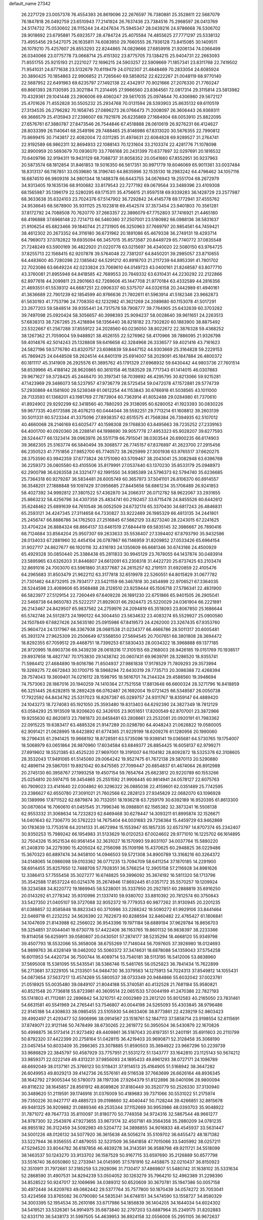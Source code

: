 default_name                                                                    
27342
  26.2271729  23.0057378  76.4554393  26.8619096  22.2676597  76.7380881
  25.3528611  22.5687079  76.1847818  26.0492759  23.6510943  77.2141924
  26.7637436  23.7384516  75.2968597  26.0413769  24.5174732  75.0530602
  28.1115244  24.4247634  75.5945347  28.0439216  24.9786668  76.5306702
  28.9018692  23.6795881  75.6923577  28.4784724  25.4075584  74.4855625
  27.7771297  25.5338132  73.4955456  29.5427075  26.1635811  74.6083950
  29.7660555  26.7936128  73.8415085  30.1409511  26.1079210  75.4257607
  26.8553293  22.8244865  74.0829666  27.6859916  21.9206134  74.0366499
  26.0340066  23.0775778  73.0668714  25.4151302  23.8775705  73.1384215
  25.9404731  22.2663093  71.8551755  25.9215193  21.2221027  72.1696215
  24.5903257  22.5909669  71.1857341  23.8311768  22.7419502  71.9541031
  24.6771638  23.5132679  70.6119479  24.0702307  21.4848469  70.2833054
  24.6085924  20.3890425  70.1854863  22.9906852  21.7265640  69.5858052
  22.6222267  21.0048119  68.9770140  22.5687952  22.6491963  69.6235797
  27.1492138  22.4342917  70.9021666  27.2076330  21.7760247  69.8661393
  28.1130595  23.3021184  71.2314495  27.9966560  23.8364561  72.0817314
  29.3115814  23.5813982  70.4329361  29.1041448  23.2906006  69.4060247
  29.5617035  25.0974644  70.4306980  29.5672127  25.4701626  71.4552828
  30.5505232  25.2934768  70.0131594  28.5393903  25.8635132  69.6110519
  27.3134535  26.2796282  70.1658745  27.0896273  26.0766473  71.2008097
  26.3606443  26.9369311  69.3666579  25.4135943  27.2396007  69.7921976
  26.6235869  27.1684904  68.0053910  25.8822095  27.6576761  67.3880787
  27.8473546  26.7544846  67.4518888  28.0610619  26.9276231  66.4124627
  28.8033399  26.1140641  68.2549196  29.7488465  25.8146986  67.8313020
  30.5676355  22.7990812  70.8699415  30.7143817  22.4082004  72.0311285
  31.4974631  22.6084828  69.9289527  31.2764741  22.9192589  68.9862311
  32.8694933  22.1088143  70.1231604  33.2103374  22.4281776  71.1078098
  32.8900959  20.5693679  70.0936070  33.7766168  20.2431399  70.6377897
  32.0297691  20.1816532  70.6409796  32.9194311  19.9431129  68.7088737
  31.8058352  20.0541660  67.8552951  30.9237963  20.5873574  68.1812854
  31.8461853  19.5016350  66.5617351  30.9971779  19.6046069  65.9011361
  33.0037484  18.8313137  66.1167851  33.0539680  18.3196740  64.8635996
  32.1535130  18.2983242  64.4798462  34.1057116  18.6874510  66.9809316
  34.9801344  18.1488378  66.6443755  34.0676943  19.2551704  68.2672979
  34.9313405  19.1635136  68.9100682  33.8179543  22.7277192  69.0679564
  33.3489396  23.4109308  68.1565987  35.1396179  22.5280295  69.1715311
  35.4756615  21.9597518  69.9339283  36.1428729  23.2577987  68.3633638
  35.6324103  23.7024376  67.5147902  36.7292842  24.4145778  69.1772941
  37.4555762  24.9536645  68.5678900  35.9311125  25.1023818  69.4542574
  37.3573454  23.9401803  70.3561281  37.8172792  24.7088508  70.7620770
  37.2663357  22.3896079  67.7752803  37.7416921  21.4465180  68.4196888
  37.6968148  22.7214713  66.5460360  37.2507001  23.5180982  66.0988136
  38.5831637  21.9106254  65.6823466  39.1840744  21.2731905  66.3250963
  37.7669797  20.9854561  64.7459421  38.4612302  20.2673352  64.3116180
  36.6731962  20.1891086  65.4679338  36.2749131  19.4293714  64.7969073
  37.0782822  19.6935094  66.3457015  35.8573587  20.8449729  65.7740772
  37.0835548  21.7248249  63.5900169  36.4822920  21.0220776  63.0215697
  36.4340020  22.5080150  63.9764725  37.8255713  22.1568415  62.9207878
  39.5764048  22.7381207  64.8450201  39.2985057  23.8710655  64.4483600
  40.7280298  22.1385642  64.5291212  40.8918703  21.2117239  64.8953391
  41.7801702  22.7023086  63.6649224  42.0233824  23.7069610  64.0149723
  43.0400161  21.8248587  63.8077710  43.3760081  21.8955948  64.8418585
  42.7689553  20.7849332  63.6310431  44.2230292  22.2122866  62.8977618
  44.2099811  23.2901663  62.7269606  45.1447708  21.9770184  63.4332589
  44.2816356  21.4693551  61.5539312  44.6687251  22.0906337  60.5375707
  44.0326158  20.2442989  61.4940161  41.3636689  22.7901239  62.1854599
  40.9766636  21.7802611  61.5963914  41.5182346  23.9662873  61.5630193
  41.7753796  24.7708350  62.1232982  41.3621269  24.2089680  60.1153078
  41.5017291  23.2677203  59.5848514  39.9355441  24.7317578  59.7908777
  39.7764905  25.6432639  60.3703282  39.7497098  25.0920424  58.3056657
  40.3998393  25.9094237  58.0028640  39.9611651  24.2263513  57.6838313
  38.7267265  25.4218894  58.1356440  38.8218182  23.7302820  60.1883900
  38.8875492  23.5322667  61.2567288  37.8559122  24.2028560  60.0236050
  38.8022672  22.3876328  59.4368252  38.1267362  21.7059004  59.9488921
  38.4526155  22.5276962  58.4170966  39.7886095  21.9326798  59.4014876
  42.5014243  25.1328808  59.6416658  42.3284968  26.3336577  59.4021416
  43.7161623  24.5827196  59.5776780  43.8320757  23.6086839  59.8447152
  44.9303669  25.3164828  59.2229153  45.7869425  24.6448508  59.2624514
  44.8401319  25.6914007  58.2029091  45.1847884  26.4800372  60.1811117
  45.3141909  26.2925576  61.3895762  45.1791329  27.6968932  59.6430442
  44.9803736  27.7601514  58.6539966  45.4188142  28.9620865  60.3610158
  46.1583529  28.7717343  61.1414015  46.0307883  29.9671627  59.3728425
  45.2446470  30.3197341  58.7039892  46.4295795  30.8213066  59.9215281
  47.1423969  29.3486073  58.5237957  47.9736779  28.5725454  59.0472078
  47.1572881  29.5774739  57.2930869  44.1581600  29.5239349  61.0612254
  44.1153843  30.6786918  61.5038565  43.1011000  28.7133593  61.1368201
  43.1981769  27.7873904  60.7363914  41.8052488  29.0284980  61.7370610
  41.8924902  29.9292299  62.3418560  40.7880293  29.3138095  60.6280052
  41.1923393  30.0830226  59.9677335  40.6173586  28.4076213  60.0444044
  39.5592251  29.7713214  61.1608812  39.2603139  30.5011331  60.5723344
  41.3375096  27.8938357  62.6515575  41.7568384  26.7394935  62.5107012
  40.4660068  28.2146169  63.6025477  40.1598308  29.1768830  63.6495663
  39.7235252  27.2339163  64.4001700  40.0920360  26.2288141  64.1998690
  39.9057778  27.4953323  65.9028207  39.6277593  28.5244477  66.1323414
  39.0963976  26.5511719  66.7915041  38.0303544  26.6900235  66.6174903
  39.3682305  25.5163774  66.5840494  39.3068577  26.7745157  67.8376897
  41.2623700  27.2915456  66.2350523  41.7751856  27.9852700  65.7740572
  38.2625999  27.3001936  63.9765517  37.6620275  28.3753590  63.9942359
  37.6773824  26.1751060  63.5709467  38.2043041  25.3082948  63.6396768
  36.2259373  26.0805580  63.4105506  35.8179991  27.0537440  63.1370230
  35.8533179  25.0948973  62.2900798  36.6263558  24.3321477  62.1991550
  34.9385389  24.5796373  62.5794740  35.6236685  25.7364318  60.9279287
  36.5834481  26.6005749  60.3657973  37.5041101  26.8106370  60.8914557
  36.3548201  27.1888848  59.1097429  37.0956685  27.8445656  58.6861234
  35.1706489  26.9241853  58.4027392  34.9992812  27.3801522  57.4362870
  34.2066317  26.0712782  58.9622067  33.2931655  25.8663232  58.4256796
  34.4307359  25.4834741  60.2192457  33.6715478  24.8455526  60.6442612
  35.6248462  25.6891639  64.7610548  36.0052509  24.6732174  65.3370430
  34.6817243  26.4846831  65.2593121  34.4247345  27.3114658  64.7330827
  33.9222489  26.1985329  66.4813135  34.2441801  25.2456747  66.8886786
  34.1762503  27.2516845  67.5662129  33.8273240  28.2243015  67.2241625
  33.4704224  26.8884324  68.8664137  33.6461519  27.6844419  69.5835145
  32.3986667  26.7890416  68.7124684  33.8564204  25.9507307  69.2633633
  35.5536407  27.3394402  67.8793790  35.9432586  28.0134033  67.2881960
  32.4454104  26.0787867  66.1146959  31.8209852  27.0533426  65.6964154
  31.9027117  24.8627677  66.1920116  32.4316193  24.1350609  66.6681346
  30.6743186  24.4500929  65.4929328  30.0850440  25.3386438  65.2811833
  30.9945129  23.7678055  64.1437874  30.0483914  23.5895965  63.6326203
  31.8446807  24.6612091  63.2308318  31.4422720  25.6737425  63.2103474
  32.8691016  24.7003070  63.5961860  31.8377687  24.2615257  62.2191511
  31.6920859  22.4105476  64.2965683  31.8503479  21.9622112  63.3177818
  32.6519978  22.5260551  64.8015829  31.0677782  21.7301462  64.8732915
  29.7934177  23.5421159  66.3467818  30.2454899  22.9706521  67.3364035
  28.5244598  23.4089606  65.9568488  28.2126510  23.9259444  65.1506718
  27.5786341  22.4831900  66.5823977  27.5129154  22.7260449  67.6409226
  26.1891230  22.6751866  65.9401505  26.2905041  22.5468738  64.8650783
  25.5222217  21.8929031  66.2924473  25.5220029  24.0361904  66.2221891
  26.2143467  24.8429507  65.9837562  24.2759976  24.2094819  65.3518093
  23.8067850  25.1686644  65.5742746  24.5512873  24.1990122  64.3004450
  23.5634632  23.4083274  65.5529927  25.0900580  24.1507849  67.6827426
  24.5635180  25.0915986  67.8419573  24.4262000  23.3267435  67.9353760
  25.9604724  24.1317967  68.3367938  28.0681538  21.0234377  66.4666786
  28.5011317  20.6005481  65.3931374  27.9625309  20.2506649  67.5568550
  27.5694545  20.7007651  68.3801808  28.3694472  18.8292355  67.7059512
  29.4468751  18.7399253  67.5830433  28.0034322  18.3968888  69.1377185
  26.9720995  18.6903736  69.3439239  28.0618316  17.3105155  69.2168003
  28.9426185  19.0151769  70.1938517  29.8937658  18.4827747  70.1753830
  29.1438742  20.0607431  69.9639791  28.3286520  18.9355741  71.5984412
  27.4684890  19.6016786  71.6504937  27.9861838  17.9178529  71.7809293
  29.3573994  19.3269275  72.6672843  30.1700715  18.5968294  72.6430319
  29.7735713  20.3086388  72.4268394  28.7574043  19.3609401  74.0216112
  28.1598795  18.5616701  74.2144324  29.4588560  19.3948694  74.7573063
  28.1867016  20.1940259  74.1410364  27.7521558  17.8813648  66.6600324
  28.3271796  16.8418859  66.3251445  26.6282815  18.2892428  66.0762487
  26.1692004  19.0721425  66.5348587  26.0050738  17.7922592  64.8434762
  25.5317023  16.8267387  65.0289757  24.9311767  18.8359147  64.4889420
  24.1043273  18.7274083  65.1921050  25.3593480  19.8313403  64.6292390
  24.3827349  18.7812129  63.0584293  25.1913509  18.9206620  62.3426105
  23.9051651  17.8200549  62.8707001  23.3872966  19.9255630  62.8620813
  23.7981873  20.8458481  63.2808661  23.2532081  20.0920191  61.7983362
  22.0915225  19.6383417  63.4885328  21.9147289  20.0298780  64.4048243
  21.0626822  19.0580005  62.9091421  21.0628995  18.6423892  61.6774365
  21.9229199  18.6209276  61.1280956  20.1990060  18.2796435  61.2941425
  19.9668192  18.8728591  63.5735096  19.9398141  19.0365681  64.5730765
  19.1754007  18.5068979  63.0651864  26.9870960  17.6034584  63.6849377
  26.8854425  16.6058137  62.9799271  27.8919602  18.5521385  63.4525220
  27.9697001  19.3191007  64.1104182  28.8092872  18.5325378  62.3108605
  28.3532043  17.9491065  61.5145060  29.0064242  19.9527475  61.7672138
  29.5870113  20.5290880  62.4896114  29.5867051  19.8921042  60.8475565
  27.7099447  20.6854837  61.4674064  26.8912988  20.2745130  60.3958767
  27.1993258  19.4507154  59.7654764  25.6623812  20.9220789  60.1553266
  25.0254810  20.5974715  59.3454865  25.2551592  21.9906445  60.9814941
  24.0578127  22.6075763  60.7909023  23.4141640  22.0304862  60.3296322
  26.0885036  22.4159601  62.0351489  25.7742595  23.2386627  62.6550780
  27.3091021  21.7602568  62.2828123  27.9345829  22.0682070  63.1096928
  30.1389996  17.8711522  62.6879874  30.7132051  18.1936218  63.7259179
  30.6392189  16.9520395  61.8613300  30.0870604  16.7060610  61.0451545
  31.7996346  16.0988801  62.1565382  32.3873241  16.5508138  62.9553332
  31.3068634  14.7232823  62.6469468  30.6278447  14.3093211  61.8995874
  32.1526671  14.0401643  62.7306770  30.5762223  14.7675404  64.0031683
  29.7256364  15.4459729  63.9462869  30.1783639  13.7753516  64.2014133
  31.4672994  15.1553947  65.1857335  32.6573797  14.8707374  65.2342407
  30.9350253  15.7989242  66.1954983  31.5133629  16.0120253  67.0024602
  29.9771010  16.1225702  66.1614895  32.7504326  15.9521534  60.9561454
  32.3631027  16.1570993  59.8031107  34.0037764  15.5880220  61.2408310
  34.2279390  15.4205024  62.2156098  35.1109198  15.4370625  60.2948825
  36.0229486  15.3670323  60.8897474  34.9458100  14.0946503  59.5721308
  34.8900789  13.3168216  60.3264372  34.0148065  14.0986098  59.0103362
  36.0771235  13.7094709  58.6411254  37.1870185  14.2291900  58.6914455
  35.8257650  12.7488708  57.7928351  36.5766254  12.3905158  57.2116928
  34.8981626  12.3386413  57.7555458  35.3027277  16.6748825  59.3996092
  35.3674192  16.5811320  58.1713796  35.3542588  17.8537224  60.0214376
  35.2674946  17.8692445  61.0357172  35.5570257  19.1209924  59.3234588
  34.8220772  19.1869945  58.5238001  35.3337950  20.2927851  60.2888819
  35.6916250  20.0143292  61.2778342  35.9310996  21.1337410  59.9380702
  33.8810392  20.7812574  60.3750843  33.5427350  21.0405107  59.3727088
  32.9052372  19.7779353  60.9877262  31.9130945  20.2201235  61.0388857
  32.8585848  18.8823343  60.3710986  33.2268242  19.5090272  61.9929106
  33.8441464  22.0469718  61.2232252  34.5626390  22.7622673  60.8288594
  32.8460482  22.4765427  61.1806841  34.1047609  21.8143988  62.2566022
  36.9543396  19.1971184  58.6889194  37.9629784  18.8656703  59.3254851
  37.0044041  19.6730778  57.4422406  36.1163765  19.8601132  56.9838397
  38.2233366  19.8114058  56.6259911  39.0580807  20.0430501  57.2874177
  38.5235294  18.4668120  55.9349798  39.4507793  18.5532066  55.3658008
  38.6755269  17.7146044  56.7097605  37.3928980  18.0124693  54.9899763
  36.4328149  18.0462002  55.5060372  37.3474631  18.6878088  54.1359043
  37.5754258  16.6011953  54.4420734  36.7500744  16.4089714  53.7540181
  38.5113195  16.5412006  53.8838960  37.5695008  15.5381095  55.5435541
  38.5366746  15.5461765  56.0525823  36.7841434  15.7622899  56.2713681
  37.3229105  14.2133501  54.9484730  36.3379563  14.1275913  54.7024313
  37.8549812  14.1055431  54.0873654  37.5637217  13.4574269  55.5800537
  38.0733349  20.9484866  55.6032042  37.0023781  21.0518925  55.0035480
  39.0849107  21.8044188  55.3740581  40.4132528  21.7681184  55.9580821
  40.8521548  20.7736818  55.8723981  40.3609514  22.0651533  57.0044199
  41.2470386  22.7827193  55.1741803  41.7112681  22.2896842  54.3210751
  42.0002989  23.2612120  55.8012583  40.2165050  23.7831461  54.6631581
  40.5541969  24.2765441  53.7546807  40.0044198  24.5265093  55.4303845
  38.9796486  22.9145188  54.4308633  38.0985455  23.5105930  54.6633406
  38.8773861  22.4239219  52.9803423  39.4992497  21.4293477  52.5906996
  38.0914567  23.1518761  52.1847113  37.5858714  23.9198554  52.6115691
  37.8749071  22.9121146  50.7478499  38.6730265  22.2619772  50.3950504
  36.5430879  22.1670826  50.4998875  36.5173414  21.9273492  49.4409861
  36.5187043  20.8197351  51.2401191  35.6911603  20.2110799  50.8792320
  37.4422399  20.2758164  51.0428115  36.4219403  20.9690871  52.3128458
  35.3068190  23.0457454  50.8033409  35.2986365  23.3078885  51.8590503
  35.3694922  23.9667296  50.2239739  33.9686829  22.3845797  50.4587929
  33.7757951  21.5531272  51.1343777  33.1642810  23.1125143  50.5674212
  33.9859371  22.0222149  49.4313231  37.9856093  24.1895433  49.8961293
  38.0727171  24.1096789  48.6692049  38.0137161  25.3766123  50.5118431
  37.9114513  25.4164905  51.5168942  38.3647282  26.6049953  49.8029213
  39.4142736  26.5576161  49.5116538  37.7663699  26.6626164  48.8936345
  38.1642792  27.9005344  50.5780073  38.1197336  27.9264379  51.8122896
  38.0401096  28.9800094  49.8116232  38.1645857  28.8561912  48.8089826
  37.8180449  30.3520779  50.2526330  37.3130940  30.3489620  51.2119591
  39.1746916  31.0376009  50.4189683  39.7371066  30.5531022  51.2175974
  39.7350226  30.9427717  49.4885723  39.0198660  32.4040447  50.7128244
  39.4266851  32.8815678  49.9481325  36.9209882  31.0889346  49.2535344
  37.1152669  30.9953986  48.0393703  35.9048922  31.7871072  49.7647733
  35.8110097  31.8180770  50.7749358  34.9724316  32.5867544  48.9661277
  34.9787300  32.2543976  47.9273655  33.9673174  32.4507181  49.3564358
  35.2880209  34.0781235  48.9855182  36.3122459  34.5092983  49.5204772
  34.3898855  34.9016833  48.4545937  33.5631447  34.5001226  48.0126132
  34.5077920  36.3615638  48.5056274  35.5109702  36.6455472  48.1871382
  33.5227944  36.9356555  47.4879055  32.5231509  36.5641858  47.7015066
  33.5405992  38.0257211  47.5294520  33.8044782  36.6187856  46.4839278
  34.3143591  36.9588798  49.9211721  34.5518099  38.1463537  50.1243270
  33.9133702  36.1587529  50.9167715  33.6597690  35.2126889  50.6577798
  33.5516740  36.6050860  52.2733941  34.0145995  37.5781916  52.4458875
  32.0210437  36.8150923  52.3510911  31.7972661  37.3185259  53.2928096
  31.7130417  37.4869807  51.5480742  31.1638102  35.5331634  52.2868590
  31.4907531  34.8294239  53.0504052  30.1263279  35.7964210  52.4962389
  31.2298390  34.8528522  50.9247017  32.1069696  34.0389312  50.6520609
  30.3670781  35.1947386  50.0057158  30.4972446  34.8209763  49.0662442
  29.5377764  35.7577800  50.1870439  34.0574272  35.7053041  53.4234568
  33.8765082  36.0790080  54.5835341  34.6748151  34.5474590  53.1558727
  34.8580329  34.3003395  52.1954534  35.2610186  33.6717986  54.1856839
  36.1404205  34.1644034  54.6024302  34.5419521  33.5326361  54.9914975
  35.6873840  32.2797203  53.6887964  35.2349175  31.8202883  52.6331710
  36.5438173  31.5997505  54.4639953  36.8924158  32.0556008  55.2951105
  36.9672637  30.2049702  54.2255548  37.2723321  30.1273688  53.1882807
  38.1890776  29.7959231  55.0754327  38.3724043  28.7376991  54.8788760
  39.4359171  30.5449712  54.5967733  39.5576521  30.4217380  53.5211862
  39.3521504  31.6075171  54.8188040  40.3228583  30.1404873  55.0796699
  37.9601226  29.9511195  56.5941731  37.9509710  31.0085383  56.8603576
  36.9928619  29.5281168  56.8616108  39.0254351  29.2283690  57.4277528
  39.0572801  28.1713174  57.1615588  40.0042237  29.6705713  57.2655854
  38.7788969  29.3230076  58.4832427  35.8344877  29.1931272  54.4217798
  34.9116514  29.4107928  55.2060856  35.9202185  28.0520446  53.7364075
  36.7243569  27.9124324  53.1309854  34.8801500  27.0143715  53.7264382
  34.2795470  27.1488035  54.6205508  33.9256838  27.1978087  52.5272541
  33.3881989  28.1315544  52.6828826  34.6466241  27.3194477  51.1835169
  35.1903709  26.4030647  50.9552578  33.9094429  27.5114491  50.4077544
  35.3344675  28.1628797  51.1962384  32.8811340  26.0814042  52.4108785
  32.1376976  26.3509250  51.6660088  33.3479191  25.1421393  52.1140263
  32.3690589  25.9433616  53.3580242  35.4510974  25.6035715  53.8383540
  36.4712642  25.2699184  53.2320077  34.7586181  24.7837613  54.6292599
  33.9302870  25.1597527  55.0772726  35.0363744  23.3728980  54.8732436
  35.9851577  23.1127462  54.4121866  35.1225592  23.1348155  56.3883057
  34.1896136  23.4350681  56.8686245  35.2782060  22.0717797  56.5780978
  36.5050314  24.0609090  57.0947187  35.8612996  25.2205807  57.2757037
  33.9639736  22.4537976  54.2788065  32.8152186  22.8653062  54.1315810
  34.3185931  21.1931549  54.0334411  35.2878881  20.9484220  54.2080416
  33.3720980  20.0796939  54.0423972  32.4065205  20.4160533  53.6610887
  33.8847540  18.9646887  53.1219682  33.9127759  19.3165507  52.0917704
  34.8833079  18.6512155  53.4269860  33.2154856  18.1046393  53.1740120
  33.1711792  19.5719484  55.4839391  34.0617036  19.7105888  56.3295795
  32.0073105  18.9817493  55.7499130  31.2989206  18.9785372  55.0217371
  31.6248569  18.3558798  57.0123656  32.5019168  17.8992647  57.4733319
  31.0767391  19.4389699  57.9486849  30.8257874  18.9976011  58.9128818
  31.8234102  20.2181457  58.0908815  30.1803758  19.8801335  57.5127508
  30.5607696  17.2666809  56.7817494  29.8235026  17.3060680  55.7981117
  30.4194005  16.3354983  57.7232210  31.0661995  16.3493960  58.5041990
  29.2824847  15.4173336  57.8140567  28.7762491  15.3484770  56.8515118
  29.8054858  14.0198253  58.1802451  30.4775012  13.6824126  57.3898217
  30.3924454  14.0896768  59.0977651  28.7243023  12.9710551  58.3645949
  28.0020242  12.5155934  57.2458430  28.2264194  12.9093046  56.2635509
  27.0028857  11.5371457  57.4010161  26.4643536  11.1749276  56.5387624
  26.7295600  11.0010714  58.6773361  25.7713249  10.0442051  58.8057729
  25.7306620   9.6702334  59.7109740  27.4665161  11.4418440  59.7977230
  27.2743118  11.0189187  60.7737593  28.4566168  12.4327158  59.6403311
  29.0155869  12.7764919  60.5022289  28.2825201  15.9429249  58.8513847
  28.6528873  16.1121739  60.0115407  27.0317166  16.2120574  58.4678158
  26.7694772  16.0166952  57.5056424  25.9488465  16.4524633  59.4318518
  26.3509985  16.9813513  60.2974215  24.8676188  17.3625272  58.8185317
  25.3371392  18.2982574  58.5130722  24.4753605  16.8868672  57.9195750
  23.6981602  17.6784477  59.7696709  23.2448221  16.7927688  60.5269431
  23.1903262  18.8236001  59.7519814  25.4103116  15.0992714  59.9191000
  24.8156669  14.3378369  59.1540114  25.6312271  14.7956718  61.1972123
  26.1459861  15.4653316  61.7605742  25.3238336  13.5131540  61.8191940
  25.5948205  12.7322569  61.1110406  26.2296791  13.3699016  63.0504333
  25.9230681  14.0741136  63.8252536  26.1721771  12.3556480  63.4420818
  27.2665099  13.5705304  62.7753380  23.8327309  13.2907983  62.1524642
  23.4886594  12.2197127  62.6599826  22.9424931  14.2529309  61.8782489
  23.2928900  15.1233874  61.4778092  21.4827447  14.1313513  62.0614530
  21.2492261  13.1752260  62.5281244  20.9732574  15.2423123  63.0068092
  21.3497051  16.1983500  62.6489551  19.4384446  15.3239317  62.9919256
  19.1062822  16.0835551  63.6985917  19.0749951  15.6084593  62.0055217
  19.0084677  14.3611107  63.2651277  21.4489755  15.0258159  64.4648479
  20.6661747  15.3300535  65.1608503  21.6515245  13.9690713  64.6454735
  22.6891380  15.8518838  64.8168771  22.4793925  16.9094195  64.6624536
  22.9333989  15.6994077  65.8669043  23.5380323  15.5512441  64.2040993
  20.7578351  14.1298207  60.7077413  19.8922003  13.2778161  60.4636714
  21.1538552  15.0154303  59.7857805  21.8629658  15.6998188  60.0495395
  20.7741208  14.9073096  58.3721099  19.6893784  14.8477557  58.3034340
  21.2547674  16.1386757  57.5825725  22.3394109  16.1900142  57.6553206
  21.0095411  15.9789154  56.5344618  20.6658191  17.4997849  57.9948436
  20.9548776  17.7326154  59.0157678  21.2088031  18.5770286  57.0520726
  20.8381702  19.5550587  57.3559149  22.2973908  18.5952614  57.1051175
  20.9007881  18.3791256  56.0255196  19.1421288  17.5255388  57.9148269
  18.7797102  18.5308671  58.1185420  18.8156175  17.2117559  56.9262606
  18.7247836  16.8634151  58.6716507  21.3469907  13.6287800  57.7359044
  20.7656523  13.1046767  56.7847976  22.4598507  13.1268655  58.2729026
  22.9058752  13.6903298  58.9897048  23.2427680  11.9785623  57.8114868
  24.1511227  11.9715556  58.4120934  22.5287528  10.6487720  58.0835606
  21.6078344  10.6071639  57.5069986  23.1926998   9.8582504  57.7351235
  22.2134141  10.4004262  59.5648931  22.9552063  10.9217834  60.1740130
  21.2306721  10.8137828  59.7999146  22.2538961   8.9094307  59.9284917
  21.9709646   8.0373769  59.0647026  22.6159263   8.6021343  61.0908880
  23.7225358  12.1237749  56.3622853  23.4008633  11.3023234  55.4969995
  24.4506719  13.2060182  56.0766479  24.6929151  13.8306225  56.8430217
  25.0057751  13.5111903  54.7457465  25.4541262  12.6031143  54.3364394
  23.8977580  13.9530010  53.7713552  24.3484812  14.4244900  52.8987636
  23.3798739  13.0571230  53.4266902  22.8531208  14.9121201  54.3507632
  22.3058398  14.4064289  55.1417201  23.3332592  15.8049033  54.7544639
  21.8749529  15.3048910  53.2445979  22.3383222  16.0955510  52.6599915
  21.6999067  14.4495765  52.5925501  20.5829440  15.7337300  53.7970568
  20.1482425  15.1449183  54.4951806  19.8769777  16.7921837  53.4686985
  20.2294116  17.6406678  52.5476940  21.0492927  17.4694120  51.9716073
  19.6066661  18.4135911  52.3479302  18.7672268  17.0110430  54.1029814
  18.4501005  16.3628655  54.8163298  18.2580747  17.8620289  53.9186607
  26.1268100  14.5441831  54.8100597  26.2920285  15.2308463  55.8187186
  26.9011161  14.6389920  53.7325653  26.6302138  14.1179987  52.9060275
  27.9488453  15.6439543  53.5923742  28.4468098  15.7439996  54.5567893
  29.0103454  15.1723329  52.5861606  28.5510182  14.9242964  51.6298855
  29.7077011  15.9897857  52.4296477  29.8247688  13.9976635  53.0964121
  30.8407042  14.1639646  53.7581053  29.4380867  12.7780818  52.8142420
  30.0187263  12.0183868  53.1384111  28.6751265  12.6045958  52.1767654
  27.3607286  17.0261810  53.2442976  26.4157868  17.1501896  52.4594356
  27.9400343  18.0668128  53.8397179  28.7240316  17.8717794  54.4573427
  27.5356031  19.4777559  53.7535351  26.9879137  19.6369900  52.8239365
  26.6083564  19.8844261  54.9253086  26.2959010  20.9147229  54.7585996
  25.3376630  19.0261013  54.9875198  24.8521593  19.0198540  54.0114624
  25.5805855  18.0026204  55.2736901  24.6491881  19.4420732  55.7228088
  27.2833342  19.8290641  56.3042781  26.5743627  20.1372315  57.0722144
  27.6223992  18.8153419  56.5183550  28.1336326  20.5089926  56.3327425
  28.7818176  20.3672427  53.7162306  29.8536406  19.9719572  54.1760789
  28.6596090  21.5713165  53.1672974  27.7441440  21.8616829  52.8387952
  29.6907282  22.5995185  53.2364421  30.6548903  22.1264429  53.4095943
  29.7595514  23.3222399  51.8916304  30.5495075  24.0731220  51.9120903
  29.9673296  22.6088680  51.0948684  28.8047811  23.8041237  51.6914344
  29.4044042  23.5685415  54.3945268  28.2458499  23.8555370  54.6915581
  30.4460117  24.1104004  55.0294213  31.3723179  23.8076649  54.7424639
  30.3405440  25.0988999  56.1141280  29.3353701  25.5202664  56.1109299
  30.5719298  24.4587564  57.5079942  31.6143495  24.1428117  57.5791962
  30.3148221  25.5237553  58.5952662  30.5851114  25.1375736  59.5776023
  30.9173288  26.4123159  58.4158309  29.2631307  25.8111716  58.5971704
  29.6917787  23.2058695  57.7230218  28.6557654  23.4597149  57.5140808
  29.9966573  22.4362587  57.0131885  29.7680095  22.5834922  59.1226850
  30.8073047  22.3913035  59.3908584  29.3094355  23.2409811  59.8613642
  29.2215451  21.6413335  59.1175078  31.3250153  26.2404437  55.8514201
  32.5364349  26.0569140  55.9886297  30.8228952  27.4207770  55.4739313
  29.8104237  27.5024566  55.4003794  31.6299327  28.6375068  55.2934066
  32.6532681  28.3500768  55.0725928  31.1075320  29.4360048  54.0875174
  31.0787143  28.7803522  53.2158858  30.0937532  29.7870128  54.2892791
  32.0188132  30.6395588  53.7932964  31.9671776  31.3311794  54.6318774
  33.0503456  30.3067297  53.6952669  31.6328591  31.3969993  52.5212733
  30.5529288  31.5566865  52.4990518  32.1320750  32.3645276  52.5495073
  32.0885699  30.6462109  51.2648852  33.1813071  30.5960355  51.2613640
  31.6993312  29.6260292  51.2953798  31.6101252  31.3173441  50.0374168
  30.5927366  31.3247104  50.0017301  31.8935854  32.2925855  50.0193210
  31.9552041  30.8556442  49.1948714  31.6628984  29.4645801  56.5799806
  30.6064014  29.8171655  57.0969336  32.8577288  29.7957878  57.0773436
  33.6733326  29.5200796  56.5384857  33.0803224  30.6952619  58.2186263
  32.1775514  30.7369611  58.8323283  34.2165719  30.1514125  59.0997939
  33.9714511  29.1321845  59.3948607  35.1430958  30.1332460  58.5226827
  34.4236873  30.9838425  60.3771362  34.5469773  32.0365136  60.1259373
  33.5473059  30.8850028  61.0185024  35.6762735  30.5151767  61.1265765
  35.5911395  29.4526078  61.3583524  36.5482948  30.6662472  60.4893662
  35.8491837  31.3080433  62.4245641  35.8508561  32.3785471  62.2002366
  35.0020368  31.1004616  63.0818454  37.1109307  30.9458292  63.1012437
  37.1842932  31.3478550  64.0282972  37.2211926  29.9430407  63.2200826
  37.9136222  31.3150798  62.5954357  33.3827519  32.1100929  57.7266805
  34.4736582  32.3938530  57.2276539  32.4298232  33.0103668  57.9221499
  31.5800975  32.6877648  58.3737366  32.6791271  34.4464874  57.9718620
  33.4067120  34.7209516  57.2117211  31.3681821  35.2184421  57.7235030
  30.6044053  34.8022770  58.3750548  31.5335400  36.2527396  58.0281402
  30.8143643  35.2440141  56.2844314  31.5245266  35.7547030  55.6379736
  30.5065789  33.8685886  55.6909940  31.4421741  33.3536408  55.4881397
  29.9084167  33.2831176  56.3905877  29.9614008  33.9732408  54.7538586
  29.5097876  36.0406560  56.2809307  28.7555594  35.5287232  56.8800153
  29.6912889  37.0274754  56.6996455  29.1433511  36.1496085  55.2602510
  33.2434932  34.7736811  59.3666059  32.7307569  34.2692603  60.3667243
  34.2504884  35.6391420  59.4699587  34.6875991  35.9948805  58.6209717
  34.7664151  36.0964684  60.7667633  34.0148701  35.8911892  61.5279739
  36.0140020  35.3160482  61.1782406  35.8274190  34.2453969  61.0866945
  36.8434531  35.5920773  60.5289150  36.3443538  35.6212026  62.5213518
  35.8707471  34.9775996  63.1060188  35.0003112  37.6041246  60.7827251
  35.5561118  38.1833836  59.8484055  34.4944719  38.2470577  61.8381627
  34.0215526  37.6665967  62.5237352  34.4442464  39.6993341  62.0552069
  33.7197614  39.8596189  62.8527507  35.8218276  40.1563839  62.5733167
  36.3240429  39.3146984  63.0481163  36.4453677  40.4945410  61.7454102
  35.6757492  41.2558833  63.6254283  35.0753618  42.0676750  63.2262230
  35.1540973  40.8439628  64.4882707  37.0333984  41.7981146  64.0791179
  37.6600977  40.9768613  64.4283385  37.5310742  42.2710906  63.2306502
  36.8562251  42.7838400  65.1557694  36.8209460  43.7619694  64.8901394
  36.5920752  42.5250605  66.4225387  36.5485979  41.3255945  66.9289407
  36.8127133  40.5169653  66.3784541  36.3971650  41.2502207  67.9254837
  36.3359647  43.4970353  67.2351793  36.5081831  44.4564869  66.9539010
  36.0829610  43.2800514  68.1914930  33.9035970  40.5121097  60.8550462
  34.4566010  41.5705417  60.5436035  32.8355377  40.0699117  60.1524901
  31.9201592  38.9901759  60.5062111  31.6550940  39.0160212  61.5640825
  32.3657221  38.0281676  60.2520982  30.6821554  39.2012866  59.6406925
  30.0170344  39.9202666  60.1199277  30.1615326  38.2638677  59.4410287
  31.2745040  39.8083665  58.3694139  30.5406602  40.4061986  57.8316238
  31.6668515  39.0149413  57.7310616  32.4287462  40.6731527  58.8778062
  33.2510468  40.6187764  58.1721274  32.0051313  42.1420820  58.9932123
  32.2623796  42.9398171  58.1036064  31.4042620  42.5188598  60.1200151
  31.2792748  41.8200709  60.8342394  30.9526477  43.8780197  60.4346033
  30.2373028  44.2014457  59.6815148  30.2422934  43.8223816  61.7906461
  30.1045148  44.8366491  62.1643719  29.2524895  43.3956820  61.6359552
  30.9578068  43.0006544  62.8470429  31.9925161  43.5632512  63.6180406
  32.2777392  44.5975234  63.4780129  32.6427001  42.7870837  64.5934313
  33.4228229  43.2256904  65.2019896  32.2693514  41.4466472  64.7907861
  32.7563342  40.8645544  65.5612463  31.2522623  40.8779394  64.0024182
  30.9484772  39.8524157  64.1498895  30.5917780  41.6554315  63.0400739
  29.7898991  41.2194784  62.4608842  32.0629462  44.9403264  60.4847680
  31.7588845  46.1299868  60.4948538  33.3303376  44.5288285  60.5661800
  33.5172810  43.5357820  60.5206123  34.4663611  45.4166399  60.8129416
  34.1861260  46.1045883  61.6114303  35.6208810  44.5319823  61.3050856
  35.2275217  43.8217609  62.0260833  36.0155822  43.9730438  60.4637438
  36.7743738  45.2779982  61.9740534  37.5545942  44.5625426  62.2297160
  37.2017717  45.9888297  61.2756518  36.3287099  45.9848753  63.2455957
  35.7754009  45.3859825  64.1612403  36.5234017  47.2776325  63.3483429
  36.2767229  47.7242380  64.2218070  36.9647354  47.7797970  62.5839952
  34.8668312  46.2743230  59.5969646  35.4980079  47.3155224  59.7741023
  34.4791511  45.8783099  58.3810683  33.9122474  45.0441027  58.3082420
  34.7380357  46.6175202  57.1441681  35.1151756  47.6113457  57.3861830
  35.8081324  45.8792476  56.3230416  36.7664602  45.9437288  56.8284261
  35.5447414  44.8287997  56.2212926  35.9445868  46.4781407  54.9413961
  35.4182118  45.9632921  53.9644082  36.5543915  47.6290163  54.8354649
  36.5929845  48.0998970  53.9357462  37.0141885  48.0229826  55.6498640
  33.4482681  46.8023768  56.3367601  32.6455983  45.8782882  56.2497831
  33.2775086  47.9544259  55.6814104  33.9862907  48.6705250  55.7748704
  32.0650163  48.2578953  54.9095345  31.2144781  48.2000557  55.5895832
  32.1474782  49.6834971  54.3347165  33.0720962  49.7943064  53.7662440
  31.3114460  49.8425482  53.6516231  32.0973408  50.7614428  55.4298394
  32.9631119  50.6508567  56.0819365  32.1562259  51.7450434  54.9646609
  30.8201893  50.7047300  56.2659278  29.7715394  50.2580122  55.8253684
  30.8578571  51.1195547  57.5083267  30.0008252  51.1842044  58.0418177
  31.7509241  51.4143489  57.8998208  31.7706773  47.2380788  53.8006342
  30.6582131  46.7195460  53.7396366  32.7537013  46.8832067  52.9669960
  33.6680350  47.2981436  53.0914038  32.5794888  45.8377803  51.9416701
  31.7180265  46.0939105  51.3249047  33.8128654  45.7540308  51.0282458
  34.7221030  45.7884824  51.6220654  33.8672657  44.5132536  50.1367145
  34.6686590  44.6146370  49.4044467  34.0799151  43.6345855  50.7442580
  32.9192469  44.3761900  49.6155769  33.8006387  46.8537941  50.1503204
  33.9036867  47.6818023  50.6752904  32.2750726  44.4763790  52.5629880
  31.3379109  43.8041225  52.1347266  33.0218094  44.0719249  53.5934783
  33.7641366  44.6798823  53.9212646  32.8392976  42.7660087  54.2391909
  32.8853075  42.0017022  53.4640244  34.0024536  42.5363853  55.2174834
  34.9260935  42.8550568  54.7342071  33.8615705  43.1674811  56.0936556
  34.2224704  41.1129031  55.6761264  35.2239559  40.7264282  56.5731949
  35.1527192  39.3863944  56.6507494  35.7998283  38.7618796  57.2533356
  34.1817199  38.9201661  55.8512286  33.9908084  37.9352869  55.6926767
  33.5850489  39.9906057  55.2258955  32.8033068  39.9507910  54.4808540
  31.4629374  42.6372206  54.9141605  30.8174247  41.5929547  54.8111500
  30.9667693  43.7164986  55.5208690  31.5743262  44.5229538  55.6224497
  29.6640334  43.7783436  56.1721314  29.5536968  42.8965430  56.8036814
  29.6433447  45.0183734  57.0680693  29.5859005  45.9254548  56.4641515
  28.7828476  44.9593179  57.7282949  30.5482932  45.0621496  57.6727056
  28.5056028  43.7886379  55.1605907  27.5532543  43.0171753  55.3123262
  28.6239336  44.5905532  54.0887451  29.4258899  45.2161283  54.0530458
  27.6853813  44.6091911  52.9524286  26.6931454  44.8788808  53.3104429
  28.1389593  45.6434290  51.9060362  29.2049897  45.5151266  51.7123575
  27.6064067  45.4653286  50.9716797  27.8612245  47.0853087  52.3584677
  26.7877953  47.2753330  52.3177788  28.1886658  47.2116021  53.3891076
  28.5976125  48.1060024  51.4799329  29.6620237  47.8663034  51.4538247
  28.2034093  48.0753537  50.4649380  28.4105033  49.5016830  52.0761347
  27.3428361  49.7385934  52.1042243  28.7782630  49.4864137  53.1064380
  29.1395887  50.5337917  51.3065746  30.1205317  50.2833123  51.1921174
  28.7631211  50.6602239  50.3730837  29.1012287  51.4386878  51.7703412
  27.5633324  43.2233709  52.3248529  26.4554887  42.6970521  52.2254006
  28.7009733  42.5921586  52.0000005  29.5685425  43.1084154  52.1223354
  28.7769224  41.2031504  51.5167963  28.2604306  41.1217274  50.5581457
  30.2416387  40.7746430  51.3410833  30.8200804  41.0827055  52.2125915
  30.2870351  39.6857987  51.2738998  30.8776891  41.3456929  50.0731856
  30.4017701  40.8903754  49.2092529  30.7413617  42.4258762  50.0227382
  32.3703960  41.0181196  50.0730851  32.8439243  41.5933044  50.8694025
  32.5115927  39.9542542  50.2738451  32.9899380  41.3432176  48.7825409
  32.3731709  41.3977623  47.9806553  34.2849977  41.4130164  48.5445080
  35.1687602  41.2076534  49.4730340  34.8566991  40.9625828  50.4035053
  36.1610091  41.2074590  49.2809388  34.7097696  41.7106355  47.3584638
  34.0471137  42.0291165  46.6619263  35.7055813  41.7321024  47.1723993
  28.0821845  40.2421012  52.4707073  27.2076617  39.5031861  52.0314494
  28.4413314  40.2556393  53.7534844  29.1761879  40.8923827  54.0428882
  27.9154685  39.3200544  54.7427049  28.1378503  38.3033527  54.4149430
  28.6347563  39.5685830  56.0673794  29.6976864  39.3654065  55.9370387
  28.5001749  40.6055587  56.3769504  28.2301120  38.9104055  56.8369198
  26.3944088  39.4174843  54.9137112  25.7167423  38.3931579  54.8763380
  25.8381833  40.6236085  55.0584810  26.4291828  41.4508994  55.0768717
  24.3893029  40.7743429  55.2018218  24.0493348  40.0928369  55.9826087
  24.0467168  42.1953692  55.6507637  24.6776983  42.4661745  56.4988011
  24.2497186  42.8971687  54.8408670  22.5954542  42.2943403  56.0657615
  22.2403785  42.0916005  57.4129951  23.0054021  41.9297855  58.1583295
  20.8843097  42.0709109  57.7875256  20.6075875  41.9183626  58.8181140
  19.8828757  42.2408462  56.8093742  18.5728400  42.1810840  57.1499299
  18.4543824  42.1290690  58.1130263  20.2406015  42.4538680  55.4657283
  19.4674187  42.5780875  54.7270125  21.5938609  42.4738590  55.0927028
  21.8533968  42.5786911  54.0495619  23.6414668  40.3879187  53.9157294
  22.6713700  39.6300121  53.9651867  24.1396057  40.8325125  52.7523806
  24.9461647  41.4507354  52.7767681  23.6035349  40.4555141  51.4350169
  22.5628721  40.7803010  51.3819756  24.4193787  41.2061327  50.3679521
  24.4018574  42.2711163  50.6072709  25.4533781  40.8649021  50.4182824
  23.9024923  41.0480114  48.9309952  23.8567545  39.9929989  48.6660942
  22.9010057  41.4739427  48.8651636  24.8178139  41.7756977  47.9345576
  24.3409857  41.7712256  46.9526701  24.9335697  42.8131755  48.2549195
  26.1352097  41.1192506  47.8295882  26.2027119  40.1457258  48.1113145
  27.2843679  41.6743641  47.4948916  27.4498724  42.9303403  47.2110116
  26.6606896  43.5715076  47.1557075  28.3682425  43.2213549  46.9203022
  28.3420828  40.9367233  47.4451704  28.2081493  39.9337396  47.4299357
  29.2288153  41.3563495  47.1683453  23.6118949  38.9327058  51.2377904
  22.6502799  38.3903003  50.6965338  24.6401242  38.2431578  51.7426734
  25.3990812  38.7725583  52.1527987  24.7378778  36.7776051  51.7599371
  24.6093479  36.4169686  50.7394796  26.1205697  36.3260990  52.2818505
  26.8802274  37.0675161  52.0550907  26.0859784  36.2494861  53.3684238
  26.5675621  34.9626592  51.7284005  27.3197084  34.5537670  52.4067056
  25.7186549  34.2784098  51.7216962  27.1908564  35.0444795  50.3272587
  27.7040779  36.1244959  49.9508726  27.2161425  34.0076515  49.6201543
  23.6414440  36.1493781  52.6308681  22.9438724  35.2485480  52.1758864
  23.4648333  36.6422057  53.8630537  24.0734930  37.4011114  54.1544112
  22.4996203  36.1310706  54.8469297  22.6458341  35.0560646  54.9496285
  22.7713942  36.8093031  56.2044707  22.7928135  37.8886876  56.0487963
  21.9456244  36.5982391  56.8841421  24.0857217  36.3672760  56.8783515
  24.8964002  36.3516998  56.1532645  24.4519294  37.3435272  57.9973766
  25.3636390  37.0102939  58.4913513  24.6238642  38.3318236  57.5726929
  23.6411068  37.4004478  58.7241456  23.9714429  34.9720310  57.4912205
  23.1930823  34.9717843  58.2516271  23.7277524  34.2407998  56.7220585
  24.9203599  34.6903855  57.9460769  21.0323178  36.3229321  54.4245341
  20.1685596  35.5549799  54.8542391  20.7346060  37.3055458  53.5690780
  21.4623047  37.9782497  53.3488789  19.4259138  37.4183269  52.9036418
  18.6483736  37.1056065  53.5975650  19.1099994  38.8696585  52.5104798
  19.9302341  39.2648431  51.9126163  17.8124548  38.9523970  51.6945123
  17.0106266  38.4294605  52.2163081  17.5329724  39.9905766  51.5554413
  17.9525839  38.5116288  50.7074561  18.9369822  39.7347426  53.7635049
  19.8736709  39.7713698  54.3207328  18.6729705  40.7505705  53.4744287
  18.1575307  39.3232703  54.4031948  19.3173088  36.4813871  51.7022389
  18.3859119  35.6770775  51.6395027  20.2478901  36.5535133  50.7433837
  21.0244231  37.1989184  50.8542991  20.1541092  35.7728924  49.5025778
  19.1900020  35.9683534  49.0393732  21.2514130  36.2039118  48.5182922
  22.2044210  36.1770380  49.0456631  21.2912158  35.4837255  47.6997529
  21.0582611  37.6052790  47.9125464  20.9201267  38.3302638  48.7111222
  22.3101420  37.9872923  47.1245186  22.4453059  37.3081256  46.2823903
  22.2126531  39.0082947  46.7600537  23.1797421  37.9284290  47.7774813
  19.8563766  37.6824068  46.9676333  18.9308469  37.5180819  47.5169655
  19.8064877  38.6739456  46.5164158  19.9463454  36.9347259  46.1795964
  20.1943238  34.2619318  49.7660839  19.3910307  33.5289203  49.1974339
  21.0401927  33.7935938  50.6892461  21.6638945  34.4485186  51.1528532
  21.0809480  32.3851600  51.0980134  21.2994004  31.7719509  50.2248009
  22.1712681  32.1632302  52.1598753  22.0752208  32.9281262  52.9313878
  22.0050948  31.2056097  52.6444653  23.6060783  32.1664488  51.6188631
  23.6671218  32.7654596  50.7113165  24.2285142  32.6529685  52.3697434
  24.3340474  30.5246777  51.3265399  23.3606154  29.9056210  49.9293958
  22.3149995  29.8012719  50.2151510  23.4489954  30.5870113  49.0832413
  23.7416762  28.9272472  49.6392981  19.7408071  31.9004370  51.6600618
  19.3740873  30.7518374  51.4208420  19.0066774  32.7410189  52.3987221
  19.3371724  33.6896596  52.5244789  17.7354051  32.3555105  53.0251990
  17.8124560  31.3153292  53.3393719  17.5210619  33.2271333  54.2730660
  18.4292698  33.2148150  54.8785210  17.3435712  34.2578590  53.9609280
  16.3491674  32.7741217  55.1571041  16.2281067  33.5080212  55.9534610
  15.4352694  32.7677198  54.5732161  16.5210869  31.3815244  55.7754343
  16.4258025  30.6169541  55.0032549  17.5011120  31.2984026  56.2433384
  15.4256440  31.1848718  56.8244952  15.4679620  32.0060622  57.5451351
  14.4509226  31.2294026  56.3326881  15.5689249  29.8978002  57.5338686
  16.4350814  29.8691179  58.0704593  14.7931528  29.7817825  58.1837992
  15.5894379  29.1166208  56.8861311  16.5496958  32.4155352  52.0559097
  15.6953489  31.5300706  52.1033553  16.4968407  33.4172197  51.1734708
  17.2076694  34.1355738  51.2252002  15.3670462  33.5981276  50.2549825
  14.4719654  33.2063402  50.7437874  15.1069435  35.0979303  50.0287795
  14.1681776  35.2075229  49.4853355  14.9947991  35.5979797  50.9909393
  16.4295690  35.9121152  49.0926375  17.3383924  35.8802328  50.0808532
  15.4938135  32.8107980  48.9368719  14.4680538  32.3732804  48.4139010
  16.7001713  32.6025788  48.3905187  17.5229205  32.9750740  48.8541146
  16.8976582  31.8595892  47.1294871  16.1226902  32.1718522  46.4294284
  18.2548473  32.1831767  46.4676199  19.0591378  31.9668501  47.1693187
  18.5019286  31.3560213  45.1980463  19.4119756  31.6998471  44.7101654
  18.6355002  30.3049094  45.4508446  17.6682033  31.4613340  44.5042236
  18.3268397  33.6636981  46.0612363  17.5672994  33.8859822  45.3116839
  18.1714570  34.3036603  46.9288223  19.3118963  33.8836188  45.6495716
  16.7231858  30.3545738  47.3427153  17.2895919  29.7670671  48.2642791
  15.9519840  29.7250927  46.4610026  15.5173396  30.2935264  45.7385584
  15.5968375  28.3091143  46.4538549  16.3891960  27.7292374  46.9306450
  14.2909664  28.1243390  47.2526980  13.5258911  28.8080264  46.8832294
  13.9293816  27.1074203  47.1151169  14.4855607  28.3122859  48.7408493
  15.1480877  27.5105768  49.3863206  13.9345834  29.3464677  49.3266271
  14.0282523  29.4428504  50.3309177  13.4032632  30.0155931  48.7919995
  15.4890099  27.8232694  44.9957091  14.3945953  27.5580337  44.4889805
  16.6243813  27.7563261  44.2947371  17.4970586  27.9296546  44.7835836
  16.7003330  27.3861261  42.8737567  15.7174986  27.0535123  42.5326705
  17.0864301  28.6030864  42.0225983  16.3754695  29.4063471  42.2129803
  18.0762142  28.9498667  42.3190794  17.1009689  28.3114240  40.5404251
  18.1681190  27.7658615  39.8200443  17.7260794  27.6289061  38.5586270
  18.3139160  27.2325420  37.7413178  16.4510327  28.0395633  38.4551558
  15.9070097  28.0595268  37.5982642  16.0347872  28.4504713  39.7033776
  15.0565287  28.8124351  39.9923657  17.6682195  26.2270091  42.6539137
  18.7514372  26.1871020  43.2444459  17.2926134  25.2819624  41.7879954
  16.3728101  25.3778361  41.3662620  18.0311826  24.0323242  41.5492033
  18.0591684  23.4730604  42.4851253  17.2424387  23.2094183  40.5203849
  16.1895294  23.2177065  40.7999278  17.3417134  23.6728844  39.5370627
  17.6947158  21.7429291  40.4628519  18.7017536  21.6811915  40.0499931
  17.7086987  21.3337871  41.4740865  16.7459563  20.8899230  39.6126416
  17.0886411  19.8577507  39.6496731  15.7394890  20.9359540  40.0322551
  16.7158666  21.3591243  38.1568969  16.3356274  22.3825216  38.1187499
  17.7329766  21.3586032  37.7565268  15.8631180  20.4880782  37.3245910
  14.8941207  20.5499334  37.6200926  15.8989332  20.7827273  36.3467561
  16.1806156  19.5251539  37.3666888  19.4916205  24.2293651  41.1176324
  20.3143301  23.3719206  41.4145350  19.8365871  25.3530609  40.4819384
  19.1065417  26.0343645  40.3056284  21.1915256  25.6607877  39.9981148
  21.7999804  24.7654182  40.1183917  21.1496465  25.9489673  38.4868854
  20.6080018  26.8743110  38.3009819  22.1683425  26.0620637  38.1177837
  20.4928583  24.8199375  37.7156927  19.5017245  25.0037769  37.0210325
  20.9890328  23.6150464  37.8693296  20.4532951  22.8110615  37.5510129
  21.8368500  23.4683144  38.4045891  21.9355624  26.7327284  40.8184082
  22.9800971  27.2238385  40.3870869  21.4500881  27.0671207  42.0174771
  20.5815566  26.6397513  42.3239616  22.1376006  27.9366980  42.9855760
  23.1483837  28.1476534  42.6340053  21.4061972  29.2899411  43.1426844
  20.4026368  29.0934444  43.5256014  22.1553711  30.1659926  44.1647796
  21.6585562  31.1262363  44.2788114  22.1602346  29.6918740  45.1462125
  23.1835724  30.3311459  43.8392165  21.2761513  30.0286742  41.7878522
  22.2636997  30.3322890  41.4374364  20.8464149  29.3591532  41.0435671
  20.3579227  31.2540141  41.8403805  20.2285446  31.6455421  40.8337969
  19.3828525  30.9702498  42.2340076  20.7877875  32.0356916  42.4626718
  22.2579363  27.1777067  44.3109606  21.2805902  26.5796994  44.7653253
  23.4481652  27.1669076  44.9182156  24.2040742  27.7139882  44.5158188
  23.7628687  26.2980502  46.0645495  23.5922795  25.2762716  45.7285879
  25.2609856  26.4382813  46.4176698  25.8089519  26.4488656  45.4746268
  25.5976490  27.7522093  47.1436839  25.1738246  27.7521360  48.1475059
  26.6774545  27.8600505  47.2289694  25.2050870  28.6025497  46.5845675
  25.7971264  25.2543449  47.2468406  26.8042650  25.4890537  47.5913762
  25.1737937  25.0930128  48.1267662  25.8832606  23.9668040  46.4166168
  26.3628239  24.1713423  45.4624839  26.4658613  23.2204769  46.9563767
  24.8882721  23.5681368  46.2303316  22.8224135  26.5362381  47.2596630
  22.6079675  27.6758800  47.6796368  22.2125169  25.4744528  47.7874189
  22.3786403  24.5516819  47.3869664  21.1645394  25.5739355  48.8023390
  20.4918432  26.3919445  48.5448214  20.5887679  24.6487301  48.7945975
  21.6857502  25.7866550  50.2242770  22.5312898  25.0277354  50.6955313
  21.1378644  26.7763897  50.9393505  20.4555314  27.3739319  50.4850154
  21.3369777  26.9416039  52.3854359  22.4093332  26.9406128  52.5866033
  20.7415264  28.2941156  52.8287915  21.2376761  29.0892054  52.2760448
  19.6858786  28.2974720  52.5541806  20.8369798  28.5955377  54.3402314
  20.4948343  27.7348448  54.9085263  22.2698747  28.9163881  54.7572907
  22.9609832  28.1758037  54.3661223  22.5630122  29.8955379  54.3866800
  22.3389512  28.9048576  55.8421485  19.9425606  29.7693432  54.7334584
  19.9973345  29.9249075  55.8109591  20.2532877  30.6774560  54.2224016
  18.9100093  29.5368245  54.4742095  20.6931029  25.7860929  53.1680823
  19.5769564  25.3665757  52.8432504  21.3547867  25.3409481  54.2382004
  22.2738041  25.7317666  54.4191278  20.8465790  24.3478880  55.1894897
  19.8455127  24.0381150  54.8888495  21.7519604  23.0999248  55.1557648
  22.7385073  23.3894707  55.5155346  21.3481097  22.3612252  55.8502839
  21.9157380  22.4365294  53.7699178  22.2968414  23.1633530  53.0544033
  22.9299537  21.2985368  53.8629220  22.5761457  20.5364515  54.5573899
  23.0724484  20.8513322  52.8787286  23.8884769  21.6866595  54.2057747
  20.6090895  21.8554936  53.2290646  20.2095795  21.1223735  53.9286693
  19.8780114  22.6486524  53.0830280  20.7892391  21.3759045  52.2666888
  20.7036994  24.9175806  56.6155416  19.6739648  24.6949331  57.2549223
  21.6815726  25.6794964  57.1243085  22.4902013  25.8819221  56.5458372
  21.6585193  26.2649339  58.4792489  20.6404898  26.5914141  58.7017222
  22.0822786  25.1736425  59.4939579  21.5719063  24.2393588  59.2696772
  23.1480961  24.9882813  59.3849966  21.8087909  25.4926231  60.9580227
  20.9354028  26.2679259  61.3253026  22.5495572  24.8906112  61.8567055
  22.2606443  24.9507628  62.8239597  23.1997273  24.1735581  61.5574495
  22.5892592  27.4907915  58.5833970  23.5986910  27.5575208  57.8891522
  22.3154075  28.4221396  59.4974673  21.4344415  28.3542545  59.9957277
  23.2275226  29.5136921  59.8903949  24.2047067  29.3354773  59.4466752
  22.7316935  30.8869330  59.3937928  21.7849652  31.1147607  59.8818775
  23.7239106  32.0063448  59.7298138  24.6862929  31.8136756  59.2544325
  23.3274732  32.9558429  59.3785407  23.8625207  32.0830934  60.8051680
  22.5093036  30.9064718  57.8777114  23.4100172  30.5698372  57.3650155
  21.6764635  30.2514928  57.6249403  22.2592584  31.9121618  57.5432812
  23.3948440  29.5203423  61.4095283  22.4048582  29.3814442  62.1317737
  24.6222344  29.6808677  61.9116479  25.4057715  29.7816378  61.2709388
  24.9013201  29.7045912  63.3525715  24.0370783  30.1398484  63.8569529
  25.0573416  28.2615414  63.8762297  25.1161989  28.2983078  64.9638518
  24.1526175  27.7045532  63.6310650  26.2552393  27.4659813  63.3901753
  27.5187403  27.6633258  63.9784560  27.6502198  28.4191842  64.7370177
  28.6201818  26.8885826  63.5768868  29.5962564  27.0797477  64.0043005
  28.4603325  25.9113353  62.5798837  29.3065137  25.3372912  62.2354650
  27.2006661  25.7027338  61.9984691  27.0865938  24.9470339  61.2370933
  26.0982294  26.4785265  62.3990350  25.1303541  26.3139732  61.9470998
  26.1070662  30.5746514  63.7421276  26.9486605  30.9312801  62.9181745
  26.2248762  30.8622190  65.0381394  25.4531690  30.6024126  65.6488153
  27.4408920  31.3674145  65.6893673  28.2797113  31.1623938  65.0283413
  27.3982837  32.8932411  65.8838485  27.3608284  33.3704941  64.9040565
  26.2205554  33.4062469  66.7071246  26.2255652  32.9606120  67.6989859
  26.2930125  34.4893840  66.8038543  25.2886166  33.1613095  66.2022378
  28.5649625  33.3116995  66.5501094  29.1900027  33.5779201  65.8449319
  27.6722701  30.6360666  67.0222534  26.7116802  30.4037240  67.7638168
  28.9191532  30.2625406  67.3691938  30.1225416  30.3587841  66.5557622
  30.2360329  31.3429531  66.1006428  30.0917385  29.5841652  65.7884466
  31.2876863  30.0898176  67.5016614  31.5848375  31.0131879  67.9922833
  32.1302434  29.6370134  66.9827159  30.6692932  29.1480754  68.5277800
  31.2204296  29.1522579  69.4693973  30.6362855  28.1434645  68.1101676
  29.2417100  29.6834226  68.6745866  28.5697525  28.8579658  68.8989533
  29.1337608  30.6872903  69.8300429  29.1670542  30.2697301  70.9882555
  29.0161910  31.9898044  69.5464348  28.9614521  32.2706736  68.5743804
  28.9418736  33.0503336  70.5513523  29.4604838  32.7188331  71.4524122
  29.6998936  34.2826223  70.0247283  29.3017749  34.5739082  69.0522224
  29.5371536  35.1093948  70.7180170  31.2207912  34.0066790  69.9462960
  31.7406922  34.7480946  70.5452755  31.4393762  33.0504369  70.4110797
  31.8547516  34.0031898  68.5528571  31.4615288  34.7038591  67.6295879
  32.9050486  33.2386560  68.3621576  33.3697559  33.2517970  67.4604477
  33.2237717  32.6120693  69.0986359  27.4889346  33.3528541  70.9622321
  26.6600356  33.7675563  70.1492467  27.1783170  33.1605186  72.2503983
  27.9226155  32.8206131  72.8588181  25.8652359  33.4089707  72.8795879
  25.0906755  33.3130747  72.1194852  25.5725457  32.3531279  73.9710677
  26.3278998  32.4098167  74.7569125  24.6160009  32.6019010  74.4308248
  25.4445564  30.9024119  73.4660046  24.7556933  30.3790843  74.1270785
  25.0168680  30.8970343  72.4625196  26.7761252  30.1392665  73.4670573
  27.4675746  30.6367368  72.7948268  27.2061611  30.1559996  74.4694369
  26.6279653  28.6880977  72.9980761  26.0058756  28.6588441  72.0993695
  27.6160547  28.3047988  72.7310213  26.0551607  27.8198679  74.0487008
  26.6166462  27.8202095  74.8946393  25.1088190  28.0895688  74.3031890
  25.9766180  26.8597645  73.7114199  25.7161106  34.8373198  73.4276332
  24.7205377  35.1366872  74.0916501  26.6834121  35.7165734  73.1743172
  27.4565430  35.4079456  72.6062690  26.6739521  37.1227363  73.5874115
  25.6454469  37.4484799  73.7476374  27.4374446  37.2917510  74.9068130
  26.9230895  36.7389428  75.6933900  28.4428016  36.8819902  74.7945351
  27.5409299  38.6541195  75.2837903  28.0191975  38.6608437  76.1458869
  27.2916692  37.9992699  72.5035390  28.3760886  37.6990646  71.9986014
  26.6353948  39.1174322  72.1949456  25.7276066  39.2659744  72.6239530
  27.1319474  40.1589162  71.2930909  27.2891244  39.7128090  70.3110812
  26.0083056  41.2071053  71.1811629  25.1128476  40.7108443  70.8043049
  25.7861156  41.5683716  72.1845451  26.2919352  42.4311102  70.2953414
  27.1474639  42.9722599  70.6894268  26.5699890  42.0624152  68.8412682
  27.4741075  41.4605316  68.7764365  25.7298600  41.5020010  68.4418011
  26.7046991  42.9736199  68.2610028  25.0707166  43.3539197  70.3057055
  24.8323566  43.6410206  71.3291719  25.2856200  44.2554864  69.7321113
  24.2087351  42.8466085  69.8715797  28.4822712  40.7544815  71.7554740
  29.2609519  41.2196200  70.9268825  28.8039318  40.6743429  73.0529087
  28.1261577  40.2679061  73.6849387  30.1076495  41.0774293  73.6089377
  30.3881446  42.0368400  73.1774767  30.0101006  41.2307619  75.1376298
  29.8450448  40.2501051  75.5837242  30.9684056  41.6023376  75.5002210
  28.9105173  42.1833739  75.6290021  27.9481671  41.6827533  75.5261217
  29.0657688  42.3862823  76.6901723  28.8814447  43.5023818  74.8540004
  27.8064815  43.8931256  74.3447745  29.9410596  44.1556480  74.6967499
  31.2579616  40.1071822  73.2888459  32.4238837  40.4944206  73.3747235
  30.9560481  38.8569500  72.9301328  29.9738587  38.6113118  72.8786746
  31.9275410  37.8358480  72.4996283  32.9409387  38.1596774  72.7327956
  31.6282216  36.5231110  73.2489733  30.5714003  36.2736602  73.1405830
  32.2054259  35.7126583  72.8024285  31.9771381  36.6028507  74.7429395
  31.3611606  37.3670129  75.2220839  31.7421054  35.6438096  75.2090851
  33.4620519  36.9158185  74.9549935  33.8147697  37.7923497  75.7851908
  34.3216060  36.3232992  74.2665784  31.9166478  37.5924783  70.9838839
  32.8552695  37.0131639  70.4327356  30.8569798  38.0225599  70.3027899
  30.1325600  38.4988024  70.8226777  30.5994656  37.7375624  68.8994708
  30.5407651  36.6592156  68.7835036  29.2284422  38.3168289  68.5423684
  28.4604841  37.7854270  69.1065584  29.2025488  39.3635245  68.8484017
  28.8932721  38.2328810  67.0695929  28.7801334  36.9772962  66.4452164
  28.9391944  36.0667250  67.0079246  28.4385514  36.9020612  65.0865913
  28.3427341  35.9332743  64.6201745  28.2120391  38.0769890  64.3479173
  27.9324805  38.0163072  63.3082860  28.3405433  39.3316961  64.9649869
  28.1502299  40.2374666  64.4056983  28.6885427  39.4086033  66.3239362
  28.7709602  40.3734325  66.8006069  31.6792216  38.2570257  67.9365495
  32.0327145  39.4387757  67.9555948  32.1157696  37.3891237  67.0204230
  31.8195933  36.4256597  67.1311918  32.6466569  37.7925323  65.7159381
  32.0742752  38.6604538  65.4106578  34.1185417  38.2405383  65.8152084
  34.4033092  38.6322117  64.8403134  34.2044292  39.0558464  66.5340533
  35.1205276  37.1425988  66.1981959  34.9013775  36.8020097  67.2085399
  35.0170740  36.2966776  65.5209233  36.5744769  37.6129211  66.1380040
  36.9121188  38.6803952  65.6320092  37.4928892  36.8187633  66.6362967
  38.4630017  37.0995007  66.5906153  37.2212939  35.9511462  67.0808478
  32.4545714  36.7548229  64.5942146  32.4957051  37.1394054  63.4275809
  32.2604350  35.4675796  64.8939550  32.1270484  35.1944301  65.8623521
  32.2092397  34.4012506  63.8812814  32.7417705  34.7361680  62.9906940
  32.9417076  33.1544717  64.3874457  32.3551347  32.6984410  65.1876945
  33.0188508  32.4349642  63.5709589  34.3433216  33.4615582  64.9086559
  35.2101839  33.9188198  64.1277104  34.6025832  33.1945914  66.1066180
  30.7766967  34.0442063  63.4601052  29.8958233  33.8857847  64.3061550
  30.5560311  33.8536051  62.1571052  31.3434228  33.9629282  61.5220782
  29.2777232  33.4454655  61.5526188  28.5990296  33.1017630  62.3341418
  28.5974942  34.6127869  60.8095573  29.2817077  35.0127560  60.0662941
  27.3141601  34.1727369  60.0891842  27.5488674  33.4753141  59.2850992
  26.6351698  33.6908042  60.7938343  26.8220094  35.0378766  59.6455277
  28.2481249  35.7551619  61.7618240  27.5890329  35.3860441  62.5466028
  29.1590864  36.1526250  62.2091101  27.7547256  36.5567888  61.2134108
  29.5206300  32.2877207  60.5929055  30.2898033  32.4082712  59.6422916
  28.8379613  31.1726236  60.8159074  28.1779962  31.1487756  61.5862750
  28.9613095  29.9631116  60.0142285  29.8124780  30.0546952  59.3442752
  29.2368976  28.7755358  60.9337348  28.4169985  28.7125397  61.6455110
  29.2231396  27.8624944  60.3377132  30.5543729  28.8490978  61.6915949
  30.6601771  29.6065747  62.8774245  29.7998962  30.1475520  63.2455273
  31.8804531  29.6571838  63.5819492  31.9723182  30.2356366  64.4867599
  32.9919303  28.9307068  63.1120873  34.1771938  28.9578674  63.7736133
  34.1731405  29.5533836  64.5537418  32.8886087  28.1828972  61.9243561
  33.7531470  27.6550456  61.5612334  31.6764658  28.1466641  61.2124251
  31.6106185  27.5769780  60.2987286  27.6979841  29.7540148  59.1778195
  26.5874916  29.7249839  59.7105551  27.8756545  29.5993213  57.8665365
  28.8267657  29.6533114  57.5138304  26.8118267  29.3503336  56.8901783
  25.8415222  29.4073298  57.3865449  26.8278145  30.4270760  55.7775290
  27.7814770  30.3673463  55.2497866  25.6988167  30.1535319  54.7689639
  25.7866228  30.8246308  53.9155343  25.7484156  29.1338892  54.3885384
  24.7326568  30.3066021  55.2473726  26.6879562  31.8512992  56.3746926
  25.7636728  31.9120144  56.9508094  27.5195853  32.0359001  57.0550616
  26.6957656  32.9881358  55.3423774  25.7855148  32.9673849  54.7429502
  26.7427281  33.9457427  55.8617538  27.5655758  32.8941345  54.6916769
  26.9831972  27.9250443  56.3523878  27.9515084  27.6270196  55.6498001
  26.0570659  27.0405994  56.7177580  25.2705619  27.3823443  57.2607677
  25.9918131  25.6374492  56.2908780  26.9994588  25.2976982  56.0728853
  25.4074634  24.7245113  57.3836332  24.3527234  24.9574516  57.5007665
  25.5132821  23.2391730  57.0119428  26.5551882  22.9542627  56.8769106
  25.0738240  22.6295774  57.8006046  24.9773768  23.0346530  56.0871827
  26.0895492  24.9402654  58.7373471  27.1585770  24.7640956  58.6509279
  25.9154526  25.9561052  59.0923926  25.6721149  24.2520799  59.4665996
  25.1352341  25.5271647  55.0357786  23.9953440  25.9938535  55.0158689
  25.6540174  24.8773485  54.0022676  26.5635562  24.4380042  54.1215391
  25.0198345  24.7538596  52.6896871  23.9385460  24.7973170  52.8105547
  25.4441096  25.9535650  51.8179702  24.8552556  25.9684648  50.9025136
  25.2327148  26.8757558  52.3602602  26.9216598  25.9247781  51.4182928
  27.5400467  25.8306855  52.3116987  27.0820451  25.0443743  50.7972527
  27.4749810  27.3748341  50.4805654  27.5952855  28.5971120  51.8156710
  28.2493937  28.2210594  52.6029532  28.0047115  29.5280947  51.4226958
  26.6057921  28.7893142  52.2275940  25.3443784  23.3962363  52.0508048
  26.0909625  22.5931616  52.6082234  24.7775991  23.1237685  50.8820985
  24.1038460  23.7860061  50.5113646  25.0470901  21.9001482  50.1204718
  24.7255115  21.0429733  50.7141163  24.2314313  21.9256070  48.8273529
  24.3734062  22.8919675  48.3535221  24.5999094  21.1518581  48.1531304
  22.7358093  21.7038425  49.0383362  22.5817467  20.7425970  49.5317633
  22.3259567  22.4902388  49.6739651  22.0352357  21.7261207  47.6812434
  21.4240229  20.7025425  47.2840252  22.1005001  22.7498854  46.9672749
  26.5329252  21.6838840  49.7645277  27.2955201  22.6271038  49.5193524
  26.9104876  20.4057033  49.6608075  26.2213577  19.6929596  49.8878616
  28.1777298  19.9364577  49.0993807  28.7406825  20.7932446  48.7293273
  28.9923092  19.2552025  50.2136520  28.9797947  19.8915635  51.0926728
  28.4977626  18.3175634  50.4739165  30.4614990  18.9681811  49.8576252
  30.5250290  18.5373117  48.8607236  31.3203596  20.2297039  49.9134673
  31.3331038  20.6276885  50.9281439  32.3391104  19.9874047  49.6115757
  30.9267149  20.9802506  49.2358295  31.0468028  17.9802104  50.8617549
  30.5767705  17.0111373  50.7095193  32.1184297  17.8663039  50.6984672
  30.8736600  18.3246418  51.8818259  27.8944567  18.9979156  47.9164150
  27.1741477  18.0065995  48.0595474  28.4365322  19.3224137  46.7451202
  29.0488869  20.1311612  46.7197635  28.3764388  18.5033920  45.5269391
  27.4240119  17.9726082  45.4892586  28.4568483  19.4325233  44.3024653
  29.4403820  19.9010249  44.2890867  28.3503618  18.8437656  43.3958805
  27.3797259  20.5286952  44.2798049  27.3004072  21.0014376  45.2584358
  27.7052811  21.2911848  43.5802780  25.7318183  20.0067360  43.7413825
  25.9385780  20.2381571  41.9566257  26.7837332  19.6553319  41.6000235
  25.0359311  19.9161837  41.4424097  26.1234568  21.2901600  41.7434731
  29.5014215  17.4470575  45.5507307  30.0344203  17.1399629  46.6170041
  29.8890240  16.8733703  44.4068853  29.4853023  17.1889900  43.5351623
  30.9886852  15.8943333  44.3514457  31.1118235  15.4454601  45.3371921
  30.6293954  14.7503802  43.3937635  30.4409874  15.1592879  42.4008917
  31.4844817  14.0774110  43.3166326  29.4202436  13.9308266  43.8576806
  28.7267661  13.3659171  42.9835758  29.1797383  13.8062672  45.0787908
  32.3525007  16.5120991  44.0005011  33.3693356  16.0541075  44.5270942
  32.3809668  17.5424263  43.1482541  31.4951183  17.8571472  42.7649431
  33.5747018  18.2592713  42.6832075  34.2889907  18.3458331  43.5041628
  34.2138644  17.4249888  41.5578037  33.5531847  17.4032478  40.6908132
  35.1742577  17.8526430  41.2675943  34.3889425  16.4045208  41.9008225
  33.2148170  19.6917083  42.2094156  32.1215377  20.1914432  42.4820742
  34.1130267  20.3583921  41.4778563  34.9754415  19.8872866  41.2408400
  33.8541591  21.6290398  40.7837461  32.7794365  21.7474262  40.6608559
  34.3544319  22.8115844  41.6407783  34.1219381  23.7566090  41.1528351
  33.8142848  22.7963791  42.5852856  35.8423150  22.7959249  41.9339960
  36.6737455  22.5033377  41.0862358  36.2400508  23.0959964  43.1436207
  37.2279218  23.0561615  43.3476693  35.5562589  23.3841238  43.8430472
  34.4131550  21.6006846  39.3485978  35.0233658  20.6075704  38.9393459
  34.1790725  22.6553668  38.5578176  33.6625377  23.4455657  38.9382341
  34.5100045  22.6461821  37.1279058  34.0079776  21.7859266  36.6948513
  34.0097260  23.9214037  36.4190324  34.1858045  24.7803841  37.0648895
  34.6096338  24.0671922  35.5196116  32.5333950  23.9185331  35.9824479
  31.8878123  23.8867936  36.8581351  32.2604482  25.1940460  35.1815087
  32.5127741  26.0702163  35.7777725  32.8664417  25.2030000  34.2752215
  31.2084295  25.2419717  34.9051921  32.1781336  22.7526375  35.0547637
  32.1889155  21.8177685  35.6067293  31.1752767  22.8898409  34.6503470
  32.8989893  22.6990748  34.2401410  35.9964262  22.4181707  36.8194578
  36.2777308  21.9190947  35.7332526  36.9361052  22.6852430  37.7337480
  36.6619199  23.0828312  38.6221696  38.3636939  22.4291531  37.4976897
  38.6969615  23.0531745  36.6664916  39.1655811  22.8239840  38.7459210
  38.8549686  22.2029262  39.5802939  40.2295461  22.6528705  38.5673201
  38.9102941  24.5601712  39.2018187  39.8627155  25.0591599  38.3904712
  38.6367522  20.9597256  37.1035956  39.4087574  20.7095155  36.1779928
  37.9526625  19.9924113  37.7284370  37.3813202  20.2544909  38.5259897
  38.0010797  18.5666202  37.3755527  39.0428913  18.2827748  37.2352610
  37.4450346  17.7587579  38.5684054  38.1467463  17.8782953  39.3943994
  36.4776637  18.1611302  38.8735734  37.2821600  16.2567913  38.2850217
  36.3684158  16.0847100  37.7168938  38.1217075  15.9387286  37.6741351
  37.2764760  15.3662772  39.5277652  37.1997631  15.7968770  40.6758930
  37.3781762  14.0729380  39.3432035  37.5438475  13.4835048  40.1551267
  37.4238826  13.6673256  38.4134924  37.2640904  18.2434735  36.0597481
  37.6754102  17.3472129  35.3191072  36.1856299  18.9684224  35.7505943
  35.9377371  19.7218728  36.3788685  35.3424130  18.7502560  34.5575593
  35.2094546  17.6774934  34.4157157  33.9482013  19.3739306  34.7622216
  34.0645157  20.4493536  34.8809179  33.0111841  19.1293138  33.5736603
  32.9262007  18.0594557  33.3774888  32.0242027  19.5337162  33.7916062
  33.3921740  19.6275919  32.6828480  33.2589412  18.8188276  36.0168667
  33.1438026  17.7384211  35.9279762  33.8392650  19.0469814  36.9106837
  32.2784808  19.2765906  36.1279644  35.9891202  19.2970761  33.2793052
  35.9027947  18.6713544  32.2290562  36.6929482  20.4287326  33.3601520
  36.7030785  20.9070100  34.2564720  37.4001488  21.0794547  32.2397536
  36.6805604  21.3086322  31.4530948  37.9932061  22.4112447  32.7683607
  38.3929612  22.2291362  33.7680446  39.1477849  22.9593551  31.9128510
  39.9783783  22.2546290  31.8913171  38.8045608  23.1506057  30.8975097
  39.5265791  23.8830820  32.3468160  36.8561152  23.4583990  32.8714869
  36.6770147  23.8999967  31.8920817  35.9312975  22.9718021  33.1826926
  37.1246519  24.5832491  33.8757283  38.0273365  25.1255174  33.6166755
  36.2836428  25.2762286  33.8661709  37.2445584  24.1751231  34.8769996
  38.4507958  20.1518675  31.5998288  38.6939208  20.2187208  30.3948777
  39.0192688  19.2297474  32.3812020  38.7602146  19.2264384  33.3562174
  39.9598396  18.2017715  31.9158747  40.7901928  18.6931533  31.4049790
  40.5129034  17.4277974  33.1331375  39.7562199  16.7267723  33.4871534
  41.3819174  16.8534506  32.8079722  40.9152022  18.3264344  34.3139525
  41.5357145  19.1430505  33.9475612  40.0195527  18.7483253  34.7603940
  41.6693614  17.5780152  35.4053551  41.1077100  17.1066255  36.3887458
  42.9657069  17.4465007  35.2938699  43.4904834  16.9991139  36.0325846
  43.4395123  17.8563629  34.4942362  39.3149083  17.2012001  30.9332392
  40.0157295  16.5712005  30.1327897  37.9929415  17.0124716  31.0129237
  37.4493219  17.6297416  31.6064877  37.2619877  15.9613726  30.3058939
  37.8452349  15.0441704  30.3812634  35.8957866  15.6949263  30.9653018
  35.2716137  16.5807465  30.8621863  35.4094286  14.8768802  30.4334637
  35.9840202  15.3302717  32.4546179  36.5831281  14.4281060  32.5638607
  36.4942457  16.1353399  32.9824998  34.3860193  15.0654330  33.2793252
  33.8996624  13.4675316  32.5689180  32.9563004  13.1445464  33.0093489
  33.7740912  13.5601778  31.4904873  34.6667417  12.7222856  32.7811113
  37.0694651  16.2800271  28.8180737  36.6688949  17.3812417  28.4308893
  37.2770677  15.2699835  27.9770497  37.5697413  14.3847963  28.3771964
  36.8487062  15.2438578  26.5775124  36.9967833  16.2274343  26.1282929
  37.6968996  14.2356689  25.7790823  37.5056422  13.2191061  26.1239360
  37.3740933  14.2916273  24.7391430  39.2099237  14.5352197  25.8196957
  39.6505301  14.1396139  24.9024307  39.3601705  15.6161388  25.8180015
  39.9758040  13.9180597  27.0027238  39.4304925  13.0787336  27.7623486
  41.1890383  14.2005125  27.1517456  35.3415258  14.9322729  26.5255098
  34.9213311  13.7977599  26.2741512  34.5166632  15.9224886  26.8799271
  34.9331189  16.8150869  27.1139878  33.0601073  15.7898399  26.9958302
  32.8400779  14.9506922  27.6560441  32.4647994  17.0785308  27.6005263
  32.7634056  17.9164911  26.9688070  31.3758568  17.0173224  27.5662694
  32.8751228  17.3841979  29.0512073  33.9595633  17.4473409  29.1169447
  32.2866021  18.7332686  29.4593283  31.1978038  18.7017693  29.4234699
  32.6082042  18.9821800  30.4697468  32.6485421  19.5068433  28.7824300
  32.3660586  16.3265103  30.0350993  32.6245000  16.6214730  31.0526938
  31.2838774  16.2251967  29.9567058  32.8383565  15.3662507  29.8344031
  32.3795471  15.4889361  25.6526088  32.9378005  15.7168681  24.5772570
  31.1423074  15.0081167  25.7235557  30.7731656  14.7804519  26.6366968
  30.1639828  15.0414984  24.6344611  30.6780930  14.9822586  23.6769809
  29.2422396  13.8214255  24.7327516  28.4923345  13.8898046  23.9499383
  29.8408578  12.9320351  24.5375567  28.5681730  13.6439020  26.0949562
  27.3318614  13.8217047  26.1954737  29.2658396  13.2348500  27.0545259
  29.3492806  16.3501934  24.6503768  29.1612832  16.9589124  25.7099291
  28.8276350  16.7677004  23.4877922  29.0073462  16.2218295  22.6493237
  28.0114478  17.9850846  23.3537027  28.6196170  18.8498104  23.6165968
  27.4967131  18.1674550  21.9166517  26.9907472  17.2567903  21.5946116
  26.7585345  18.9680481  21.9244616  28.5258454  18.5496035  20.8891669
  29.3358838  19.6858983  20.9453745  30.0078444  19.7033929  19.7830266
  30.7433891  20.4456284  19.5114896  29.6394324  18.6771714  18.9998005
  29.9821776  18.5119613  18.0491154  28.7030395  17.9366633  19.6847786
  28.1748275  17.0605201  19.3364855  26.7993046  17.9940147  24.2839434
  26.4344646  19.0475439  24.7950507  26.1617440  16.8491540  24.5240605
  26.4708811  16.0175468  24.0341138  24.9896875  16.7530284  25.4025560
  24.2349046  17.4623866  25.0654493  24.3953452  15.3479884  25.2579831
  23.7991173  15.3256066  24.3453328  25.2062882  14.6397566  25.1376063
  23.5491059  14.8649976  26.4368474  24.1757482  14.7907462  27.3264856
  22.7507127  15.5711319  26.6435029  22.9577471  13.4982274  26.1181103
  23.3483372  12.5128446  26.7827823  22.1389026  13.3822804  25.1751906
  25.3053639  17.1395800  26.8550831  24.5879692  17.9546580  27.4352254
  26.3916630  16.6257988  27.4464180  26.9482917  15.9448687  26.9364340
  26.7933197  17.0462566  28.8018046  25.8917801  17.1425260  29.4088391
  27.6905188  15.9941860  29.4652517  28.4463903  15.6463916  28.7586835
  28.1849157  16.4285227  30.3363279  26.7923227  14.8396573  29.9342254
  26.0586898  15.2420254  30.6293309  26.2621001  14.4302220  29.0785436
  27.5339242  13.7115164  30.6472724  27.9875070  14.1130309  31.5554546
  26.8175232  12.9381483  30.9302176  28.5659894  13.1263872  29.7842510
  28.5210269  13.3126120  28.7852931  29.6319826  12.4690947  30.1792061
  29.7926509  12.0660764  31.4017001  29.0106108  12.1333634  32.0419896
  30.6066056  11.5195263  31.6611463  30.5625318  12.2424969  29.3126264
  30.3958348  12.5439819  28.3610668  31.4274586  11.7861105  29.5918515
  27.3958274  18.4450436  28.8341129  27.1062025  19.1804713  29.7727877
  28.1421454  18.8572317  27.8071038  28.3475787  18.1991760  27.0615107
  28.6228518  20.2407719  27.6919125  29.2214897  20.4717615  28.5748977
  29.5379345  20.3582167  26.4602926  30.3628625  19.6554578  26.5784204
  28.9820739  20.0836241  25.5643227  30.1079908  21.7700376  26.2707829
  29.2850700  22.4448111  26.0361540  30.5561170  22.1011425  27.2074430
  31.3501774  21.9328999  24.9532002  32.7525948  21.0468562  25.6883626
  33.6244305  21.1392982  25.0411191  32.9853322  21.4756466  26.6615845
  32.5093098  19.9916360  25.8031704  27.4474009  21.2379168  27.6741890
  27.3705843  22.1236744  28.5240796  26.4797330  21.0488271  26.7736501
  26.5892336  20.2914225  26.1093850  25.2737326  21.8837097  26.6715100
  25.5889284  22.9220317  26.5772818  24.4682557  21.5466608  25.4123875
  23.5647293  22.1561215  25.4074529  25.0545432  21.7783671  24.5227489
  24.1020212  20.1838739  25.3874525  24.9036998  19.6884434  25.1295391
  24.3647481  21.8081158  27.9036616  23.8321874  22.8435912  28.2935391
  24.1987466  20.6538690  28.5637597  24.5601718  19.7959025  28.1570574
  23.3836934  20.5700742  29.7863442  22.4664995  21.1294713  29.6068829
  22.9633818  19.1200732  30.0603841  22.4040246  18.7424322  29.2029149
  23.8613585  18.5116997  30.1726533  22.0990169  18.9836325  31.3042214
  20.8271499  19.5915552  31.3520074  20.4349983  20.0969969  30.4789748
  20.0900358  19.5942081  32.5538833  19.1373933  20.0998606  32.6155013
  20.6062289  18.9571142  33.7023710  19.9466496  19.0488970  34.8869112
  20.3337956  18.4675209  35.5636585  21.8458252  18.2880914  33.6318842
  22.2429288  17.8052437  34.5121319  22.6014199  18.3282310  32.4450163
  23.5830106  17.8788123  32.4235470  24.0571131  21.2085689  31.0203812
  23.3815308  21.8253624  31.8460780  25.3863059  21.1343733  31.1575894
  25.9223549  20.5938852  30.4838869  26.1135396  21.8801201  32.1983087
  25.6484520  21.6895536  33.1646090  27.5778197  21.4031181  32.2511346
  27.9884965  21.4439288  31.2406492  28.1561183  22.0921975  32.8676443
  27.7543646  19.9761272  32.8126191  27.0525849  19.2944642  32.3354071
  29.1765561  19.4873904  32.5355408  29.3083869  18.4824115  32.9356438
  29.3472508  19.4579336  31.4591589  29.8973547  20.1626850  32.9938745
  27.5237183  19.9151737  34.3241973  28.2446381  20.5463869  34.8409048
  26.5135519  20.2391746  34.5653080  27.6348395  18.8892033  34.6705945
  26.0127538  23.3995114  31.9688729  25.7593504  24.1532606  32.9109370
  26.1243896  23.8472987  30.7137975  26.3719026  23.1827908  29.9868539
  25.8995477  25.2464469  30.3341936  26.5131108  25.8839805  30.9711765
  26.3213143  25.4530638  28.8705524  25.7917707  24.7208436  28.2614753
  26.0111559  26.4467402  28.5433826  27.8349142  25.3031576  28.6324237
  28.2153331  24.4336054  29.1640323  28.0942116  25.1058124  27.1402257
  27.5735154  24.2156291  26.7945351  27.7401073  25.9712519  26.5810423
  29.1601998  24.9664126  26.9718057  28.6143168  26.5260294  29.1148051
  28.4310372  26.7003913  30.1738608  29.6789016  26.3418689  28.9803771
  28.3228029  27.4100828  28.5468322  24.4418882  25.6804004  30.5560267
  24.2131936  26.7585534  31.0960537  23.4575534  24.8413416  30.2176916
  23.7033095  23.9903351  29.7238850  22.0356851  25.0969334  30.4750735
  21.7321985  25.9882437  29.9255636  21.1911364  23.9099176  29.9841792
  21.2895010  23.8128226  28.9039427  21.5773993  22.9956561  30.4278781
  19.7211471  24.0233157  30.3376729  18.9165032  24.9749800  29.6856364
  19.3353965  25.6002875  28.9155154  17.5705048  25.1366091  30.0566401
  16.9611779  25.8904307  29.5878123  17.0135249  24.3335747  31.0723522
  15.7204812  24.5302139  31.4378224  15.4541255  23.9448183  32.1808508
  17.8192992  23.3714768  31.7206123  17.4025282  22.7618765  32.5075025
  19.1714163  23.2213669  31.3572287  19.7877917  22.5007730  31.8777099
  21.7687724  25.3616738  31.9610369  21.1315462  26.3556134  32.3030563
  22.3146706  24.5276536  32.8490170  22.8143642  23.7165798  32.4999256
  22.2034831  24.7049519  34.2992893  21.1501803  24.7415175  34.5756205
  22.8521004  23.5055279  34.9925317  23.8382542  23.3275291  34.5628238
  22.9824281  23.7255419  36.0521638  21.9932415  22.2446000  34.8504996
  21.0461305  22.3860705  35.3656203  21.7799700  22.0343371  33.8043194
  22.7060691  21.0595920  35.4634371  22.4515760  20.6884982  36.5984340
  23.6469960  20.4649786  34.7667591  24.0354173  19.6059728  35.1424972
  23.7416226  20.7142480  33.7934437  22.8402716  26.0127954  34.7853801
  22.2183194  26.7541290  35.5486415  24.0450658  26.3393428  34.3044239
  24.5105109  25.6872350  33.6804863  24.7127724  27.6060350  34.6230783
  24.8313362  27.6745255  35.7054464  26.1096587  27.6110830  33.9814233
  26.6807961  26.7737524  34.3821550  26.0148999  27.4724099  32.9045065
  26.8813464  28.9127242  34.2325274  26.3066541  29.7469292  33.8293440
  26.9908113  29.0652941  35.3069503  28.5219757  28.9623391  33.4609403
  29.4244325  27.8053278  34.5165023  30.4648377  27.7660998  34.1996548
  29.3771724  28.1477923  35.5493584  28.9890044  26.8097935  34.4364962
  23.8662928  28.8082297  34.1774100  23.6331466  29.7282403  34.9601929
  23.3434878  28.7776673  32.9494707  23.5643498  27.9830513  32.3553664
  22.4670279  29.8173612  32.4106604  22.9639899  30.7808765  32.5197332
  22.2322520  29.5519004  30.9138021  21.8444948  28.5386125  30.8025167
  21.4703726  30.2428174  30.5574956  23.4833685  29.7091266  30.0254504
  24.3319415  29.1901431  30.4648859  23.2121812  29.1083659  28.6455554
  23.0175778  28.0412070  28.7512272  22.3468489  29.5882893  28.1886587
  24.0847767  29.2359825  28.0059662  23.8738830  31.1755708  29.8491556
  23.0339821  31.7342703  29.4442930  24.1681593  31.6009294  30.8072926
  24.7160736  31.2518630  29.1648549  21.1431502  29.9213706  33.1887272
  20.7076175  31.0309172  33.4797205  20.5353559  28.8085539  33.6112461
  20.9119620  27.9120935  33.3211392  19.3414614  28.8224214  34.4666710
  18.5568012  29.3935541  33.9674835  18.8347947  27.3915204  34.6787128
  19.6445534  26.7475222  35.0268034  18.0430378  27.4000874  35.4286043
  18.1445350  26.7514610  33.1345189  19.3053217  26.5863442  32.4783347
  19.5982640  29.5002186  35.8216626  18.7468270  30.2631499  36.2853380
  20.7685352  29.2686934  36.4290577  21.4049548  28.6000396  36.0039662
  21.1992077  29.9512581  37.6531822  20.4401975  29.8266599  38.4274496
  22.1274142  29.4986507  38.0019380  21.4416924  31.4506286  37.4402610
  20.9292220  32.2687255  38.1995836  22.1428674  31.8384111  36.3678645
  22.5567930  31.1179037  35.7821310  22.3575958  33.2533969  36.0051698
  22.7941967  33.7658890  36.8607973  23.3460476  33.3518596  34.8156922
  22.9991965  32.6760893  34.0326264  23.3981833  34.7602455  34.2001338
  24.1639391  34.8016259  33.4252798  22.4420982  35.0156535  33.7454130
  23.6289755  35.4930734  34.9722391  24.7802075  32.9168363  35.1996374
  24.7679590  31.8787007  35.5208147  25.4080821  32.9652065  34.3086101
  25.4576912  33.7339474  36.3084487  24.9399367  33.5958254  37.2559614
  26.4772190  33.3792126  36.4214362  25.4866030  34.7921483  36.0564364
  21.0283135  33.9767301  35.7263960  20.8174174  35.0860673  36.2131305
  20.0969773  33.3415522  35.0075313  20.3466390  32.4397701  34.6100233
  18.7418963  33.8540665  34.7464210  18.8102980  34.8482765  34.3094926
  18.0677571  32.9044447  33.7420073  18.5903506  32.9686339  32.7902840
  18.1718060  31.8802599  34.1021043  16.5769756  33.1390299  33.4874397
  16.2770333  32.4154793  32.7330435  16.0286210  32.9211648  34.4024427
  16.1842973  34.5410668  32.9981020  16.5856446  35.3029753  33.6649804
  16.5733358  34.7146611  31.9943268  14.6579940  34.6641249  32.9932305
  14.2858362  34.4267911  33.9921798  14.3865186  35.6981568  32.7663757
  14.0500406  33.7547997  31.9993774  14.3598205  34.0023530  31.0638937
  14.2931226  32.7818549  32.1740695  13.0294785  33.7956567  32.0037089
  17.9288093  34.0162457  36.0293641  17.2358858  35.0252064  36.1902072
  18.0494577  33.0743508  36.9636053  18.6254271  32.2645837  36.7714907
  17.3952387  33.1797664  38.2650642  16.3354746  33.3880672  38.1050737
  17.4923600  31.8534162  39.0182288  17.1537645  31.0378289  38.3826196
  18.5235288  31.6554591  39.3038232  16.6301691  31.8818667  40.2424349
  17.0220932  32.3425541  41.4965726  15.9227733  32.2728053  42.2582173
  15.8969218  32.5205003  43.3093898  14.8753774  31.8190393  41.5467515
  13.9455097  31.6261186  41.9112184  15.3009217  31.5856514  40.2640747
  14.7041191  31.2431380  39.4318664  17.9557261  34.3518149  39.0763855
  17.1818628  35.2000425  39.5136852  19.2864978  34.4956877  39.1470211
  19.8668381  33.7536613  38.7675157  19.9426347  35.6578169  39.7589762
  19.6370800  35.7110421  40.8032177  21.4753349  35.5151042  39.6912850
  21.7604337  35.3061888  38.6603930  21.9238507  36.4704966  39.9645786
  22.0710211  34.4266696  40.6017492  21.6138863  33.4676679  40.3790342
  23.5733199  34.3166886  40.3378832  24.0001079  33.5368734  40.9686599
  23.7343312  34.0446749  39.2953666  24.0532480  35.2723727  40.5434730
  21.8777023  34.7328018  42.0889191  22.2827267  35.7128442  42.3313607
  20.8179116  34.7062349  42.3404503  22.3802240  33.9753639  42.6876267
  19.4935226  36.9778438  39.1166540  19.0801839  37.8823980  39.8392768
  19.4797356  37.0848313  37.7802562  19.8539765  36.3159469  37.2315379
  18.9988707  38.2940845  37.0878391  19.6169208  39.1426350  37.3850870
  19.0847216  38.1336894  35.5622716  18.5261068  37.2467343  35.2588464
  18.5936088  38.9939990  35.1012004  20.4691303  38.0474495  34.9708852
  20.7348057  37.9948638  33.6182356  20.0099903  38.0631156  32.8924889
  22.0723335  37.9522122  33.4499988  22.5908677  37.9824768  32.4947185
  22.6546808  37.9921308  34.6676693  23.6628911  37.9808165  34.8796403
  21.6667148  38.0431221  35.6282136  21.8195695  38.0705382  36.6978935
  17.5618764  38.6381480  37.4829947  17.2706100  39.7987800  37.7712432
  16.6903252  37.6315455  37.5574670  17.0261560  36.7072474  37.3185213
  15.2877369  37.7721200  37.9740967  14.8167904  38.5567597  37.3828109
  14.5351896  36.4638988  37.7020345  14.8890102  35.6816272  38.3744372
  13.4724301  36.6253249  37.8751973  14.7087865  36.0372232  36.3611122
  15.6318791  35.7361582  36.2513100  15.1588367  38.1694553  39.4539104
  14.3249444  38.9986878  39.8087430  16.0295385  37.6457061  40.3212995
  16.6660521  36.9324799  39.9785740  16.1785040  38.0232269  41.7310708
  15.1873304  38.1180355  42.1739831  16.9140958  36.8770741  42.4412082
  16.9542713  37.0657637  43.5131423  16.3951591  35.9335848  42.2666590
  17.9323790  36.7974958  42.0614718  16.8812340  39.3856213  41.9367983
  17.1936514  39.7667382  43.0675334  17.1512723  40.1249620  40.8563234
  16.8775618  39.7677154  39.9519655  17.7997256  41.4296250  40.8969328
  17.6967033  41.8889665  39.9159411  17.2936728  42.0659758  41.6244290
  19.2871078  41.3591473  41.2483422  19.7497811  42.1723328  42.0464752
  20.0344292  40.3899338  40.7071995  19.5609876  39.6985523  40.1328370
  21.4598223  40.1339016  40.9868868  21.8949879  41.0303512  41.4210185
  21.5978483  38.9800477  42.0189665  21.0483041  38.1212502  41.6324609
  23.0594917  38.5339480  42.1921248  23.1488306  37.8495105  43.0361217
  23.4108953  38.0198301  41.2978459  23.6834093  39.4086807  42.3711696
  21.0023386  39.2987701  43.4110326  19.9601665  39.5941316  43.3016329
  21.0042329  38.3826037  44.0030686  21.7401528  40.3796893  44.2150069
  22.7553368  40.0605161  44.4492825  21.7737982  41.3112911  43.6590667
  21.2107693  40.5524114  45.1493216  22.2499062  39.8238358  39.6960418
  21.7797475  39.0866082  38.8339059  23.4821341  40.3317544  39.5946884
  23.7830408  40.9393718  40.3498497  24.5337483  39.9195821  38.6394354
  24.1166084  39.2063547  37.9263209  25.0745492  41.1268814  37.8405883
  25.8882142  40.7595079  37.2118998  23.9831468  41.6626150  36.9036212
  23.1760707  42.1148527  37.4800220  24.4030723  42.4108310  36.2318072
  23.5826468  40.8422083  36.3075118  25.6430733  42.2376786  38.7562785
  24.8295062  42.7079432  39.3073006  26.3381986  41.8035577  39.4722711
  26.4005680  43.3330810  38.0085368  25.6999092  43.9328104  37.4343912
  26.9053489  43.9834016  38.7211698  27.1448145  42.8887371  37.3514076
  25.6742407  39.2035516  39.3801980  25.9400566  39.5181964  40.5425207
  26.3667340  38.2546196  38.7365064  26.1776957  38.1141834  37.7409511
  27.4025376  37.4202583  39.3855011  27.2929949  37.5306868  40.4651200
  27.1308806  35.9383065  39.0705028  26.0534112  35.7690138  39.0314140
  27.5346669  35.6949303  38.0852684  27.7087828  34.9976645  40.1049159
  28.9762753  34.4449418  40.1007434  29.7103346  34.5861597  39.4001236
  29.1312465  33.7407700  41.2345070  30.0344934  33.2254236  41.5367313
  28.0139184  33.8403203  41.9716400  27.9165589  33.4756472  42.9324793
  27.1109580  34.6309029  41.2830587  26.1356197  34.9386564  41.6339498
  28.8559605  37.8453498  39.0926898  29.7305353  37.5619744  39.9060635
  29.1046233  38.5529799  37.9830581  28.3172643  38.6213034  37.3377249
  30.3527947  39.2137094  37.5249545  30.1322484  39.6277791  36.5392367
  30.7066443  40.4005910  38.4362139  30.9605335  40.0318756  39.4316764
  31.5857408  40.8788834  38.0109656  29.6127604  41.4733833  38.5425643
  29.3234892  41.7786668  37.5362074  28.7372860  41.0710195  39.0537164
  30.1252150  42.7094762  39.2966539  31.0505685  43.0520559  38.8297676
  29.3830686  43.5052511  39.2008731  30.3596496  42.4375552  40.7283170
  30.2718584  41.4849515  41.0615448  30.6297582  43.3349120  41.6569675
  30.8936489  44.5811282  41.3903636  31.1197315  44.8327369  40.4312407
  31.1015703  45.2228171  42.1373605  30.6111330  42.9750058  42.9004214
  30.3833509  42.0183965  43.1362883  30.7898194  43.6554337  43.6294822
  31.5990795  38.3470739  37.2684765  32.3832876  38.7091854  36.4008183
  31.7905167  37.2393307  37.9797772  31.1263371  37.0487419  38.7185525
  32.8566473  36.2419085  37.7692627  33.2421317  36.3421606  36.7521654
  34.0198571  36.4994756  38.7519053  34.2484114  37.5613460  38.7537931
  33.6946548  36.2441234  39.7525135  35.3194876  35.7236078  38.5053973
  35.3580272  34.8325010  37.6347062  36.2968959  36.0061428  39.2420779
  32.2672282  34.8273611  37.9176275  31.2622745  34.6439449  38.6097317
  32.8650939  33.8362072  37.2551947  33.7599757  34.0694336  36.8296446
  32.4524395  32.4249311  37.2432677  31.9311351  32.2173329  38.1774529
  31.4781297  32.1615707  36.0673710  31.9856463  32.4346132  35.1411346
  31.2573105  31.0944598  36.0181703  30.1326330  32.9105603  36.1394502
  30.3073204  33.9788010  36.2499202  29.3551087  32.7125695  34.8412510
  28.4171007  33.2649095  34.8821698  29.9405723  33.0900973  34.0060428
  29.1505744  31.6539855  34.6846736  29.2431989  32.4197253  37.2870880
  29.7957131  32.4087224  38.2240609  28.3979650  33.0905737  37.4031871
  28.8839144  31.4119706  37.0807376  33.6535851  31.4532961  37.2531123
  33.5026352  30.2997818  36.8500218  34.8329698  31.9087359  37.7142039
  34.8996716  32.9008241  37.9283937  36.0680413  31.1123726  37.8777554
  36.5206255  31.0293408  36.8924475  37.0536651  31.8890674  38.7717037
  38.0176361  31.3799559  38.7600576  37.2004477  32.8752389  38.3322334
  36.6063509  32.0753278  40.2344857  35.5915724  32.4743771  40.2655815
  36.6292495  31.1165272  40.7534006  37.5450641  33.0579380  40.9430135
  38.5703198  32.6884276  40.8790247  37.4870435  34.0176668  40.4321665
  37.1670868  33.2502602  42.4150011  36.1036712  33.4976295  42.4900437
  37.3396200  32.3105925  42.9476371  37.9744004  34.3352161  43.0184140
  37.6643360  35.2520514  42.7087597  37.9291684  34.3238098  44.0332908
  38.9587390  34.2221443  42.7919325  35.7954783  29.6840359  38.3953933
  35.0095818  29.5286052  39.3282050  36.3753944  28.6233040  37.8039111
  37.5200285  28.6600611  36.9071903  38.3262438  29.2733657  37.3115868
  37.2181998  29.0366410  35.9314665  37.9728198  27.2115869  36.7755412
  38.6335271  26.9639001  37.6059771  38.4649800  27.0259672  35.8204745
  36.6585291  26.4398020  36.8973869  36.8197345  25.4259438  37.2590682
  36.1686677  26.4160646  35.9243560  35.7991599  27.2730456  37.8541169
  34.7908240  27.3261041  37.4410554  35.6635372  26.6291408  39.2494420
  34.8091975  25.7594051  39.4278900  36.4179908  27.0716394  40.2592796
  37.1105543  27.7859906  40.0552717  36.2245557  26.6742450  41.6688441
  36.2350234  25.5869154  41.7226326  37.3865324  27.1977337  42.5214088
  37.2343767  26.8926724  43.5581867  38.3231618  26.7653551  42.1648457
  37.4639759  28.6125246  42.4522736  37.9109892  28.9369189  43.2629764
  34.8882961  27.1515448  42.2723356  34.3696893  26.5168356  43.1952829
  34.3026269  28.2269718  41.7339454  34.7939002  28.6950650  40.9785698
  32.9889003  28.7695563  42.0960793  32.9204479  28.8272531  43.1819828
  32.9035665  30.1955059  41.5167439  33.7406423  30.7914376  41.8791654
  32.9425371  30.1513467  40.4306074  31.6149516  30.8996374  41.8750437
  30.7540045  31.1261939  41.0407010  31.4387591  31.2615095  43.1204895
  30.5067893  31.5501159  43.3867933  32.1580802  31.0471929  43.8046190
  31.8086235  27.9112091  41.5923543  30.6743772  28.0959903  42.0346577
  32.0493830  26.9932077  40.6512617  33.0056144  26.8531285  40.3499060
  30.9956945  26.2668581  39.9367991  30.0208220  26.6350272  40.2587328
  31.0987147  26.5201497  38.4205923  31.9869220  26.0038274  38.0576813
  29.8659393  25.9059327  37.7386834  29.8972563  26.1127539  36.6734032
  29.8591987  24.8251599  37.8804655  28.9502495  26.3223219  38.1598793
  31.2677569  28.0075782  38.0287914  32.1922745  28.3900019  38.4627553
  31.3870346  28.0737921  36.9470697  30.1202336  28.9368104  38.4418293
  29.2201800  28.6969498  37.8782242  29.9167751  28.8517252  39.5078630
  30.4100107  29.9637813  38.2279732  31.0614695  24.7824255  40.2955049
  31.9035105  24.0366388  39.7903433  30.1861312  24.3582473  41.2042353
  29.4469177  24.9913176  41.4912636  30.2116956  23.0193947  41.8071145
  31.2275771  22.6399480  41.7364870  29.8918179  23.0669413  43.3055024
  29.8082830  22.0461508  43.6680020  31.0472939  23.7176180  44.0604439
  30.7849979  23.8002633  45.1122789  31.9377041  23.0985649  43.9659296
  31.2545883  24.7092082  43.6587980  28.6001776  23.8134243  43.6444116
  28.3848370  23.6708841  44.7015906  28.7079825  24.8782846  43.4441561
  27.7744485  23.4274464  43.0502330  29.3296726  22.0293557  41.0499405
  28.2679380  22.3793887  40.5325380  29.7911184  20.7802852  40.9611735
  30.6235688  20.5439031  41.4936392  29.2830951  19.7580060  40.0340116
  28.2746718  20.0413888  39.7400951  30.1318919  19.7014813  38.7433819
  31.1456775  19.3849534  38.9931328  29.5544670  18.7172829  37.7182599
  30.1179148  18.7666132  36.7882514  29.6242584  17.6974007  38.0924662
  28.5121944  18.9592729  37.5067310  30.2082375  21.0715501  38.0551584
  29.2042045  21.4724007  37.9211665  30.7948607  21.7656019  38.6563310
  30.6891577  20.9777617  37.0848647  29.1895094  18.3909029  40.7182120
  29.9895918  18.0549968  41.5940515  28.1793690  17.6061781  40.3429181
  27.5678978  17.9580633  39.6089537  27.7757031  16.3540891  40.9909201
  28.5289373  16.0632836  41.7206268  26.4701080  16.6511845  41.7433182
  26.6310334  17.5270856  42.3682198  25.6932949  16.8842042  41.0171109
  25.9814526  15.5308943  42.6580229  25.7269174  14.6752863  42.0370998
  26.7715103  15.2620452  43.3596901  24.7384672  15.9815816  43.4418363
  24.9779161  16.8765393  44.0188564  23.9421242  16.2314658  42.7408489
  24.2410906  14.9068579  44.4143769  25.0116569  14.7313799  45.1691617
  23.3495585  15.2787004  44.9273500  23.9288430  13.6383373  43.7218019
  24.7711596  13.2267512  43.3232866  23.5587630  12.9504059  44.3673969
  23.2440731  13.7800030  42.9797330  27.6765396  15.2145416  39.9697885
  27.4079091  15.4426540  38.7907779  27.9141155  13.9819282  40.4115458
  28.1172761  13.8630632  41.3982755  28.0392149  12.7905987  39.5551705
  28.7576249  13.0110843  38.7667570  28.5811067  11.5906040  40.3394594
  27.8411556  11.2451581  41.0604986  28.7834919  10.7754370  39.6435780
  29.7740402  11.9369444  41.0158828  29.4959715  12.4019417  41.8363930
  26.7352708  12.3761286  38.8748414  26.7694367  11.5744244  37.9492710
  25.5867569  12.9163512  39.2829835  25.6224345  13.5569984  40.0639428
  24.3043170  12.8223015  38.5636198  24.2319436  11.8282680  38.1288270
  23.1488459  12.9554574  39.5732569  22.1991871  12.8706456  39.0438175
  23.2092213  12.1226004  40.2754575  23.1580316  14.2600837  40.3717032
  22.4367714  14.3496223  41.3953609  23.8639653  15.2156157  39.9803489
  24.1966936  13.8294406  37.3855379  23.1336023  13.9951096  36.7847366
  25.3060544  14.4989051  37.0447582  26.1115989  14.3431850  37.6376048
  25.4503620  15.5926435  36.0767615  26.5173534  15.8017356  36.0505072
  25.0845485  15.1017195  34.6628739  25.4678611  14.0907354  34.5205372
  23.9988642  15.0883089  34.5527118  25.8170205  16.1828229  33.4009745
  25.2950894  17.3166573  33.8996160  24.8256569  16.9437809  36.5063394
  24.6830025  17.8554333  35.6839894  24.4759802  17.1116588  37.7882288
  24.5971312  16.3384654  38.4366647  23.9714258  18.3957404  38.3145155
  23.2595010  18.7772777  37.5922804  23.2163392  18.2352211  39.6415427
  23.9183806  17.9800730  40.4328493  22.4261823  19.4707073  40.0751038
  21.7177661  19.7482487  39.2973870  21.8801134  19.2565179  40.9929820
  23.0902869  20.3102246  40.2694929  22.2856667  17.1888169  39.5127349
  22.8382445  16.3738775  39.6212338  25.0886512  19.4277957  38.4839810
  26.1963886  19.0832545  38.8957390  24.7821031  20.7028139  38.2395554
  23.8529605  20.8945037  37.8740625  25.6630912  21.8571884  38.4316039
  26.5264084  21.5462787  39.0183900  26.1747444  22.2961212  37.0448066
  26.7639346  21.4622963  36.6641602  25.3282834  22.4269615  36.3704172
  27.0482602  23.5672033  36.9984014  27.6522383  23.6341847  37.9027291
  27.9819208  23.4933090  35.7863923  28.5541237  24.4134186  35.6927798
  28.6774218  22.6644955  35.9041651  27.3967627  23.3498421  34.8786079
  26.2240531  24.8483981  36.8325822  25.5389871  24.9859235  37.6649329
  26.8875876  25.7112331  36.7928738  25.6515466  24.7950989  35.9079941
  24.9439803  22.9650993  39.2199728  23.7732071  23.2592641  38.9549042
  25.6541801  23.5992821  40.1650890  26.6202351  23.3083704  40.3096138
  25.1723027  24.7521782  40.9471280  24.3374702  25.1899748  40.4031161
  24.6545810  24.3344820  42.3425115  25.4883773  23.9880839  42.9537198
  24.2338626  25.2199060  42.8211633  23.5773661  23.2360143  42.3119725
  22.8724293  23.4540844  41.5148452  24.0474038  22.2789182  42.0949698
  22.8003078  23.1297301  43.6328173  23.4937735  23.0154495  44.4656359
  22.2184248  24.0425294  43.7729833  21.8584324  21.9191055  43.6030143
  21.3694291  21.8697562  42.6275303  22.4489681  21.0071981  43.7307408
  20.8259846  21.9997213  44.6605456  21.2596715  22.0292149  45.5857028
  20.2687746  22.8462426  44.5933471  20.1985832  21.2013830  44.6183357
  26.2382901  25.8489027  41.0639278  27.4315214  25.5658077  41.1571111
  25.7960560  27.1045563  41.0688533  24.7998399  27.2502098  40.9482180
  26.6354157  28.2930341  41.2868026  27.6339660  28.1014806  40.8889107
  26.0433887  29.5047495  40.5202149  25.0211723  29.6634696  40.8702549
  26.8441098  30.7896670  40.8039501  26.4236186  31.6361692  40.2648248
  26.7974911  31.0352802  41.8634913  27.8885877  30.6597399  40.5123966
  25.9935744  29.2139156  38.9986582  27.0054958  29.0482773  38.6301318
  25.4220042  28.3020757  38.8243497  25.3365318  30.3124601  38.1525216
  25.9669146  31.2003977  38.1202671  25.2100156  29.9474287  37.1341643
  24.3593338  30.5675595  38.5634459  26.7775165  28.5641816  42.7958325
  25.7777790  28.5390369  43.5222887  28.0033542  28.8362347  43.2586401
  28.7848988  28.7963856  42.6111862  28.3013465  29.3133023  44.6157019
  27.5487123  28.9349282  45.3067371  29.6898990  28.8078708  45.0615058
  30.4350869  29.2634795  44.4150673  29.8796489  29.1732662  46.0720945
  29.9456642  27.2953823  45.0573721  29.7779921  26.8779692  44.0676812
  31.4039198  27.0663486  45.4489998  32.0559363  27.4481335  44.6670572
  31.6266553  27.5902885  46.3772984  31.5954991  26.0051314  45.5664919
  29.0392095  26.5729054  46.0441452  28.0211313  26.6234005  45.6746834
  29.3243378  25.5250023  46.1157130  29.1011068  27.0378951  47.0272017
  28.3128033  30.8502950  44.7195052  28.5386881  31.5529953  43.7320013
  28.2608246  31.3369939  45.9627345  28.0461557  30.6785242  46.7040278
  28.8048168  32.6271776  46.4151305  28.6932040  32.6359551  47.4983834
  30.3223936  32.6097573  46.1425435  30.6970444  31.6133901  46.3713008
  30.4912119  32.7863477  45.0836170  31.1514041  33.6217001  46.9266714
  32.3621980  33.3617375  47.1325420  30.6089297  34.6558338  47.3540826
  28.0868457  33.8932623  45.9037407  27.9487593  34.1218013  44.7001846
  27.6550972  34.7612837  46.8246861  27.7474282  34.5210926  47.8097393
  27.0872771  36.0758755  46.5057366  26.9593919  36.1470163  45.4275449
  25.6854406  36.2142175  47.1230018  25.7909530  36.3920480  48.1917120
  25.2125411  37.0987768  46.6961654  24.7524090  35.0296079  46.9140054
  24.0704406  34.4695573  48.0113740  24.2119586  34.8758281  49.0023398
  23.2070790  33.3750357  47.8264481  22.6790255  32.9493330  48.6650148
  23.0304960  32.8230074  46.5492984  22.3668030  31.9788093  46.4170167
  23.7181790  33.3682144  45.4521157  23.5936141  32.9345212  44.4705437
  24.5688531  34.4742682  45.6316414  25.0951305  34.8852766  44.7830307
  28.0121820  37.2467572  46.8811612  27.7123889  38.3901726  46.5485110
  29.1691890  37.0101195  47.5028169  29.4253310  36.0403637  47.6778125
  30.1046103  38.0503444  47.9467665  29.5646700  38.7894910  48.5355841
  30.8506365  37.5964714  48.5952548  30.8250666  38.7622920  46.7943691
  31.2508539  39.9017195  46.9465544  30.9080877  38.1259442  45.6244898
  30.6265528  37.1564445  45.6129352  31.3263835  38.7417946  44.3582374
  32.0166173  39.5523854  44.5834849  32.0856029  37.7029062  43.5158877
  32.5004931  38.2421447  42.6624635  32.9313160  37.3229555  44.0904926
  31.2587958  36.5133003  42.9776636  30.2916545  36.8536357  42.6099420
  32.0191377  35.9053659  41.8085970  32.0302006  36.6386165  41.0055331
  33.0379047  35.6544895  42.1069851  31.5273178  35.0101887  41.4420272
  31.0317556  35.4125303  44.0129281  30.6463612  34.5197429  43.5261862
  31.9712443  35.1639902  44.5061854  30.2937355  35.7186797  44.7487648
  30.1759231  39.3789754  43.5559145  30.4163296  40.1380915  42.6128854
  28.9276749  39.0779964  43.9116291  28.7800995  38.5616821  44.7662508
  27.7459426  39.5441344  43.1990247  27.9175909  39.3992497  42.1315995
  26.5639331  38.6574280  43.6139552  25.7278547  38.8277106  42.9464059
  26.8431542  37.6053459  43.5515893  26.2423615  38.9005795  44.6255333
  27.4706332  41.0452227  43.4264777  28.1038878  41.6993058  44.2580804
  26.5074069  41.5940667  42.6818965  26.0462618  40.9953822  42.0002821
  25.9940874  42.9676596  42.8364732  26.0540623  43.2444834  43.8907616
  26.8569407  43.9322594  41.9968715  27.8821092  43.5658778  41.9734922
  26.4907786  43.9261461  40.9720033  26.9036288  45.3893307  42.4833020
  27.4782171  45.9571826  41.7523880  25.8981712  45.8076272  42.5215693
  27.5861013  45.5329092  43.8530242  26.9216962  45.1856889  44.6410317
  28.4720752  44.8962808  43.8671408  28.0175747  46.9180880  44.1166276
  29.0093307  47.1076364  43.9893573  27.2867991  47.9763178  44.4080225
  25.9943742  47.9018446  44.5626357  25.5461387  46.9901754  44.5591615
  25.4378570  48.7231715  44.7577536  27.8654317  49.1350156  44.5468522
  28.8806696  49.1960074  44.5245281  27.3066772  49.9690890  44.6885036
  24.5232483  43.0155044  42.4247897  24.0600058  42.1368732  41.7019818
  23.7793163  44.0176769  42.8718102  24.2022964  44.6855259  43.5093108
  22.3544500  44.1758418  42.5339075  21.8643228  43.2181431  42.6780373
  21.6889915  45.1693023  43.4938006  22.1185774  46.1582822  43.3470639
  20.1767192  45.2540667  43.3606602  19.7272726  44.2766189  43.5247765
  19.8018731  45.9389132  44.1197792  19.8996214  45.6261451  42.3748108
  21.9494755  44.7701605  44.8184039  22.8869762  45.0177571  44.9590431
  22.1743026  44.5746219  41.0623501  22.9025218  45.4289275  40.5558193
  21.2291991  43.9587690  40.3489189  20.6211889  43.3059347  40.8276928
  20.9888763  44.2179565  38.9253266  21.9520456  44.2033713  38.4135613
  20.1335268  43.0972253  38.3263886  19.1435750  43.1074821  38.7802854
  20.0226907  43.2583459  37.2538273  20.6109535  42.1307310  38.4879385
  20.3452929  45.5974976  38.6902690  19.4594444  46.0248643  39.4366843
  20.7912648  46.3127592  37.6561956  21.5159077  45.9081146  37.0720548
  20.3279676  47.6656732  37.3181801  20.8818257  48.0045504  36.4439544
  19.2688009  47.6275409  37.0630866  20.5158725  48.7286785  38.4113414
  19.9363532  49.8096069  38.3229895  21.2900535  48.4372762  39.4615884
  21.8042182  47.5676202  39.4372169  21.4817278  49.3371828  40.6091147
  20.4987238  49.7002694  40.9126998  22.0778411  48.5634254  41.7988808
  21.5552838  47.6109099  41.8756050  23.5838303  48.3049300  41.7140258
  23.8448184  47.9086689  40.7362531  24.1431567  49.2240610  41.8800805
  23.8689469  47.5795812  42.4750461  21.8770380  49.2799760  42.9957473
  20.9038631  49.3430388  43.1233223  22.3237823  50.5603704  40.2385018
  22.8822786  50.6335824  39.1396809  22.4596186  51.5131499  41.1590578
  21.9651557  51.3998140  42.0336558  23.4275566  52.6104481  41.0768347
  23.1570560  53.2798264  40.2619073  23.3958099  53.3833754  42.3977027
  23.6179076  52.6977580  43.2169822  24.1402902  54.1746291  42.4005488
  22.1227464  53.9561051  42.6147412  22.0933931  54.1581173  43.5744864
  24.8409917  52.0743009  40.8229079  25.4645765  51.5047725  41.7209738
  25.3399667  52.2281127  39.5941932  24.7789612  52.6969214  38.8986583
  26.6180764  51.6630912  39.1674142  26.5854478  50.5829990  39.3232772
  26.8197040  51.9213530  37.6697578  26.0565145  51.3929789  37.0988335
  26.7054022  52.9870923  37.4789357  28.1892763  51.4895202  37.1964018
  28.5007496  50.1221634  37.1253929  27.7335374  49.3866541  37.3124603
  29.8036040  49.7140699  36.7982938  30.0440290  48.6656100  36.7389095
  30.7952609  50.6673142  36.5320999  31.7921089  50.3435136  36.2724535
  30.4837226  52.0335604  36.6028171  31.2456501  52.7698837  36.4160661
  29.1855949  52.4474146  36.9385037  28.9630467  53.5016299  37.0197416
  27.8028987  52.2258506  39.9660982  27.8940405  53.4389246  40.1826748
  28.7341714  51.3547617  40.3528625  28.5884683  50.3773296  40.1326303
  29.9964113  51.7057852  41.0084090  30.2568168  52.7379873  40.7680447
  29.8599198  51.5837931  42.5330361  29.5716652  50.5639486  42.7861330
  30.8298005  51.7808367  42.9810842  28.8370649  52.5520927  43.1389749
  29.0170494  53.5559160  42.7525029  27.8407207  52.2435651  42.8259710
  28.8717304  52.6166775  44.9509397  30.2936846  53.7145800  45.1887810
  31.1300506  53.3904669  44.5715687  30.0193890  54.7328294  44.9124520
  30.5953712  53.6899945  46.2348081  31.1225908  50.8002459  40.4964755
  30.9646824  49.5784936  40.4608025  32.2530008  51.3967012  40.1124498
  32.3276243  52.3984034  40.2573303  33.4181237  50.7098696  39.5454202
  33.0808290  50.0411852  38.7512737  34.3753688  51.7423897  38.9375119
  34.5854905  52.5316529  39.6595307  35.3099936  51.2432187  38.6934874
  33.7794842  52.3460858  37.6640034  33.4997539  51.5266377  37.0043407
  32.8784538  52.9008279  37.9251852  34.8701839  53.4381835  36.7219881
  34.8386181  54.9077012  37.7737720  33.8078183  55.1920144  37.9870023
  35.3668547  54.7063529  38.7044809  35.3315158  55.7234766  37.2494974
  34.1431319  49.8640083  40.5954307  34.8149388  50.3926395  41.4859572
  33.9940582  48.5451929  40.4998947  33.4463497  48.1947659  39.7202787
  34.4025634  47.5728059  41.5257991  35.1996341  47.9831750  42.1457593
  33.1941137  47.2817110  42.4378821  32.3737616  46.9454119  41.8021231
  33.4497627  46.4769216  43.1288817  32.7223249  48.4947302  43.2644208
  33.4695600  48.7113678  44.0303219  32.6275794  49.3731045  42.6323112
  31.3570859  48.2849192  43.9208606  30.9165237  49.1744504  44.6915566
  30.7240913  47.2239308  43.7244497  34.9562545  46.2941877  40.8589218
  34.2927611  45.2517488  40.8687708  36.1030829  46.3707462  40.1543574
  36.9387474  47.5540668  39.9613832  37.3801702  47.8811694  40.9006414
  36.3550577  48.3593490  39.5172179  38.0357977  47.1531121  38.9773829
  38.9149838  46.8019577  39.5179386  38.2980027  47.9745004  38.3107293
  37.3893014  45.9944482  38.2227938  38.1282080  45.3299681  37.7856592
  36.7299282  46.3842008  37.4524626  36.5573808  45.2871277  39.2862016
  35.7088476  44.7920965  38.8162768  37.4083607  44.2172129  39.9748864
  37.5442926  43.1209260  39.4448038  38.0334657  44.5153108  41.1105768
  37.7979937  45.3827205  41.5740298  39.0980482  43.6848460  41.6890517
  39.8372415  43.4696585  40.9167744  39.7933243  44.4589236  42.8085302
  39.0581899  44.7436758  43.5611556  40.5252846  43.8079945  43.2812382
  40.5003928  45.7123536  42.2805407  41.3153678  45.4246746  41.6142682
  39.8005736  46.3270093  41.7145209  41.0399867  46.5270764  43.4472781
  42.1520044  46.2217580  43.9377107  40.3298192  47.4488890  43.9244513
  38.6033546  42.3329044  42.2151017  39.3333515  41.3398377  42.1402515
  37.3542775  42.2612479  42.6845946  36.8363186  43.1342279  42.7835928
  36.6926268  40.9964731  43.0465482  37.3357958  40.4807143  43.7576806
  35.3603577  41.2880399  43.7662672  35.5472898  42.0477784  44.5258020
  34.2547102  41.8102759  42.8373951  34.5959327  42.7082140  42.3200018
  33.9686087  41.0529623  42.1081700  33.3780343  42.0706668  43.4285645
  34.8456787  40.0403432  44.4897574  35.6186231  39.6561707  45.1549337
  33.9775015  40.3019194  45.0908256  34.5705690  39.2662030  43.7756619
  36.5093381  40.0658266  41.8351875  36.4658889  38.8412976  41.9905871
  36.4381095  40.6273125  40.6235133  36.5917915  41.6279387  40.5611127
  36.2898847  39.9051564  39.3541463  35.7197948  38.9953248  39.5320406
  35.5267081  40.7575592  38.3225331  36.1135744  41.6320355  38.0522436
  35.2868874  39.9595221  37.0423264  36.2381840  39.6652465  36.6051260
  34.7192208  39.0603270  37.2576940  34.7252062  40.5619570  36.3292186
  34.1814101  41.2448418  38.8694480  34.3387423  41.9330469  39.6999467
  33.6454248  41.7845590  38.0905366  33.5908468  40.3939690  39.2084511
  37.6665373  39.5188342  38.8207692  38.4506326  40.3754122  38.4086361
  37.9961869  38.2324590  38.8320706  37.3071551  37.5342390  39.0981326
  39.3732410  37.7958473  38.5823580  40.0140379  38.4868774  39.1261368
  39.6585385  36.4119009  39.1636985  40.7179704  36.2109156  39.0198893
  39.4025747  36.3309760  40.6614163  39.9837485  37.0978288  41.1742555
  38.3488942  36.4792376  40.8762817  39.7210170  35.3539151  41.0165755
  38.9082551  35.4118357  38.5097321  37.9588160  35.5730001  38.6986153
  39.7929660  37.8842056  37.1104909  38.9833349  37.7646885  36.1851215
  41.0931046  38.1217082  36.8953619  41.6790562  38.2021211  37.7244356
  41.6985394  38.4963200  35.6034948  41.3389705  39.4930662  35.3452538
  43.2324640  38.5830413  35.7469794  43.6720793  38.7416200  34.7601875
  43.4776253  39.4492525  36.3642901  43.8613432  37.3353066  36.3909083
  43.5459527  37.2801189  37.4315055  43.5261607  36.4342972  35.8808072
  45.3879559  37.3682055  36.3528575  45.7147979  37.2368216  35.3211072
  45.7383276  38.3347964  36.7217646  45.9349894  36.3028159  37.2061113
  45.2908237  35.8525805  37.8494742  47.1787853  35.8700438  37.2345631
  48.0797049  36.1887181  36.3509094  47.8271071  36.7353962  35.5357881
  49.0048906  35.8104872  36.4573950  47.5716039  35.0798713  38.1797064
  46.9526146  34.8160407  38.9375132  48.5189754  34.7337397  38.1507378
  41.3105116  37.6177204  34.4098005  41.0853083  38.1724554  33.3367955
  41.2145769  36.2941101  34.5554868  41.3845771  35.8819291  35.4670927
  40.9667742  35.3848936  33.4239022  41.6003858  35.6818385  32.5904365
  41.3630277  33.9554197  33.8173028  40.6630558  33.6217640  34.5796100
  41.2274575  33.3102216  32.9506666  42.7753384  33.7427548  34.3464856
  43.8737751  34.4809566  33.8549203  43.7319529  35.2152533  33.0753865
  45.1657097  34.2534700  34.3688925  46.0081130  34.8128807  33.9950535
  45.3662921  33.2752565  35.3661664  46.6187050  33.0223586  35.8278087
  46.6672544  32.1381960  36.2186488  44.2717611  32.5368715  35.8580875
  44.4183186  31.7890929  36.6221210  42.9850619  32.7642876  35.3372712
  42.1486679  32.1818771  35.7007132  39.5200501  35.4123484  32.8928157
  39.2766813  34.9521404  31.7779764  38.5689711  35.9632007  33.6601124
  38.8405403  36.3001949  34.5762296  37.1260814  35.8926956  33.3667789
  36.9945620  35.5060315  32.3554879  36.4686098  34.8866109  34.3304283
  36.3817987  35.3608283  35.3079777  35.4593041  34.6647025  33.9817643
  37.2321402  33.5792675  34.4852261  37.9755690  33.3313644  35.6545624
  37.9448007  34.0444678  36.4672710  38.7651206  32.1688361  35.7607213
  39.3476918  31.9803083  36.6497496  38.8197998  31.2547248  34.6883017
  39.6027125  30.1497994  34.7755541  39.4961188  29.5845266  33.9677410
  38.0633791  31.4932764  33.5226003  38.1045583  30.7870925  32.7056070
  37.2665111  32.6500425  33.4289560  36.6990704  32.8388939  32.5353480
  36.4168563  37.2619495  33.3914434  35.2004631  37.3312324  33.1885955
  37.1646319  38.3513393  33.6341738  38.1495451  38.1940932  33.8007302
  36.6663661  39.7336597  33.7466081  35.8424979  39.7184338  34.4558248
  37.7995348  40.6277774  34.3014307  38.2248361  40.1481705  35.1839178
  38.5880898  40.7118330  33.5508617  37.3281896  42.0383349  34.6987831
  36.9025956  42.5257846  33.8237198  36.5480603  41.9604361  35.4537528
  38.4563503  42.9328197  35.2400767  39.2794291  42.9416606  34.5235675
  38.0767629  43.9501643  35.3284557  38.9539400  42.4904279  36.5555864
  38.5693852  41.6459858  36.9643635  39.9023831  43.0520806  37.2824351
  40.4146411  44.2182743  37.0240046  39.9734433  44.8289167  36.3395752
  41.0633207  44.6300811  37.6792378  40.3741263  42.4191923  38.3080643
  39.8971785  41.5821185  38.6242982  41.1923220  42.7706759  38.7886432
  36.1022732  40.2626164  32.4222421  36.7740463  40.2188943  31.3947757
  34.8783091  40.7919895  32.4647624  34.3708280  40.7441764  33.3324148
  34.1903387  41.3642493  31.3054898  34.2726546  40.6492206  30.4972149
  32.7046099  41.5121993  31.6497191  32.5877491  42.2275104  32.4623693
  32.1516317  41.8654778  30.7783273  32.2929112  40.5482318  31.9550933
  34.7963532  42.7038328  30.8224872  35.3075770  43.4669385  31.6477602
  34.6790495  43.0552439  29.5238339  34.1962667  42.2039188  28.4509708
  33.1059087  42.1979214  28.4431913  34.5858531  41.1971209  28.5472593
  34.7320988  42.8135692  27.1627298  34.0857344  42.5763155  26.3237403
  35.7491162  42.4619699  26.9808299  34.7451289  44.3032295  27.4895397
  33.7347307  44.7041278  27.3866273  35.4404322  44.8563638  26.8596277
  35.1850999  44.3083477  28.9576042  36.2745100  44.2905424  28.9973444
  34.6891914  45.5558796  29.6895922  35.4853744  46.4037089  30.0704283
  33.3976990  45.6510949  29.9946707  32.7494641  44.9661442  29.6118732
  32.8417178  46.7689869  30.7647891  33.1392215  47.6890907  30.2674857
  31.3064280  46.7169375  30.7530021  30.9480405  47.5305946  31.3807601
  30.9421468  46.9169519  29.7463109  30.7011384  45.4019241  31.2734217
  31.3589741  44.9492318  32.0157475  29.7674352  45.6462580  31.7806639
  30.4046590  44.3822388  30.1640894  31.1158451  44.3270945  29.1310234
  29.4392259  43.6054233  30.3170088  33.3822969  46.8557234  32.2056034
  33.3804005  47.9363830  32.7935580  33.9017503  45.7603713  32.7711117
  33.9244060  44.9138688  32.2160501  34.5780153  45.7318416  34.0817666
  34.1409165  46.4940752  34.7224366  34.3397441  44.3794546  34.7892605
  34.7682684  43.5763310  34.1930794  34.9708764  44.3367339  36.1825104
  36.0489237  44.4523971  36.1191888  34.5592177  45.1372030  36.7976871
  34.7583991  43.3814159  36.6599851  32.8414575  44.0967126  34.9786673
  32.3854100  44.8878998  35.5758686  32.3354103  44.0465400  34.0169319
  32.7023985  43.1422060  35.4871518  36.0660788  46.0942026  33.9502637
  36.6071505  46.7697858  34.8258011  36.7171846  45.7461859  32.8333083
  36.2155995  45.1667957  32.1668593  38.0551415  46.2396394  32.4326069
  38.7656731  46.0624846  33.2339160  38.5529418  45.4413245  31.1984571
  37.7643937  45.4341749  30.4491785  39.7912482  46.0710704  30.5401106
  40.6396199  46.0597614  31.2252694  40.0418105  45.5148711  29.6427236
  39.5943343  47.0940571  30.2214559  38.8507069  43.9757958  31.5976564
  39.6848550  43.9552029  32.2994729  37.9797625  43.5633446  32.1009250
  39.1691778  43.0352564  30.4271385  39.2176503  42.0097491  30.7949703
  38.3859441  43.1014462  29.6713951  40.1329977  43.2862754  29.9845002
  38.0437131  47.7617292  32.1743728  39.0051619  48.4651549  32.4895469
  36.9475377  48.2733423  31.6083795  36.2535256  47.6013940  31.2960866
  36.7959008  49.6510976  31.1239157  37.7793147  50.1189054  31.0652541
  36.2059951  49.5900600  29.7019831  35.2237608  49.1226467  29.7711365
  36.0583867  50.6043091  29.3296931  37.0505479  48.8031422  28.6759050
  37.3648152  47.8463652  29.0870998  36.2010125  48.5201774  27.4410004
  36.7977036  48.0056041  26.6936760  35.3570821  47.8873340  27.7139263
  35.8246821  49.4522420  27.0306226  38.3066800  49.5625976  28.2522405
  38.9348343  49.7557908  29.1204317  38.8736499  48.9539393  27.5495518
  38.0346206  50.5018976  27.7749488  35.9452376  50.5515460  32.0426270
  35.8425785  51.7525199  31.7897080  35.3311854  50.0041891  33.0966911
  35.4207410  49.0056026  33.2175373  34.5277116  50.7313730  34.0938094
  34.2926715  50.0465442  34.9071960  35.1206572  51.5476924  34.4994885
  33.1964111  51.3150862  33.6000158  32.6886266  52.2617034  34.1976948
  32.6388992  50.7951224  32.5071474  33.0552044  49.9482490  32.1439060
  31.4724973  51.3497843  31.8007423  31.2721354  52.3483802  32.1913913
  31.8117536  51.5450845  30.3094381  30.9444642  51.9645849  29.7989155
  32.6207540  52.2726150  30.2407098  32.2650946  50.2731873  29.5807655
  33.0220120  49.7860181  30.1894209  31.4242858  49.5896621  29.4650309
  33.0105575  50.5589508  27.9573757  31.5617091  51.0920856  27.0084836
  31.1409678  51.9950139  27.4471063  31.8587294  51.2899547  25.9780072
  30.8096075  50.3046317  27.0135294  30.1913688  50.5394870  32.0682000
  29.6336000  49.9050580  31.1707082  29.7200225  50.5481358  33.3157402
  30.2143608  51.0757356  34.0209075  28.5269267  49.8032443  33.7313178
  28.1059277  50.2657885  34.6194682  27.7642237  49.8731728  32.9546983
  28.7865769  48.3153739  34.0075729  29.8839415  47.7986462  33.7876777
  27.7638062  47.6116411  34.4832651  26.9180856  48.1309460  34.7109899
  27.6836991  46.1469363  34.5027636  28.1915668  45.7871794  33.6065411
  28.4396925  45.5171594  35.6939162  28.1137021  44.4879702  35.8220095
  29.4844278  45.4581756  35.3860022  28.4067564  46.2020713  37.0539093
  27.2100407  46.6773143  37.6302663  26.2704344  46.5613859  37.1091622
  27.2358117  47.3356046  38.8784881  26.3258032  47.7284627  39.3065586
  28.4635246  47.5406804  39.5426436  28.5248935  48.2726442  40.6845604
  29.4440179  48.5372742  40.8490689  29.6507782  47.0240831  38.9904541
  30.5928048  47.1848728  39.4929538  29.6165088  46.3439554  37.7604567
  30.5383658  45.9740501  37.3329429  26.2313079  45.6780589  34.3289094
  25.6599657  44.9624077  35.1563911  25.6065825  46.0843297  33.2183702
  26.1112631  46.6931609  32.5800924  24.3123668  45.5358958  32.7893076
  23.6087544  45.6710386  33.6079325  23.7812260  46.2830651  31.5525116
  24.4636989  46.1316433  30.7138379  22.8172244  45.8553440  31.2721977
  23.6007782  47.7982989  31.7766585  24.5813767  48.2750017  31.7772504
  23.0414560  48.2083962  30.9351201  22.8908554  48.1761930  33.0897905
  23.5459634  47.9396546  33.9278845  22.7346966  49.2533182  33.1202069
  21.5567318  47.4562334  33.3124929  21.7116143  46.3757595  33.3086725
  21.1863432  47.7289596  34.3031728  20.5364197  47.8078713  32.3036207
  20.3984416  48.8146948  32.2702701  20.7860555  47.4925602  31.3701992
  19.6535601  47.3718596  32.5541769  24.4005696  44.0262445  32.5671072
  25.4502230  43.5044595  32.1976178  23.3006574  43.3367507  32.8390694
  22.5089857  43.9001743  33.1264375  23.1993313  41.8995967  33.1397408
  23.6796053  41.7228077  34.1005402  21.7093220  41.5424473  33.2902277
  21.1717602  41.8303159  32.3889261  21.6372171  40.4679957  33.3800287
  21.0040454  42.1404131  34.5204245  20.1101638  41.5488328  34.7289701
  21.6537445  42.0580137  35.3915734  20.5911747  43.5992503  34.3085221
  21.4299329  44.4943156  34.5563669  19.4487351  43.8526791  33.8475537
  23.8935035  40.9344748  32.1526562  24.3381405  39.8597487  32.5641897
  24.0935092  41.3280135  30.8904898  23.6646377  42.2008700  30.6048616
  24.9318176  40.6064448  29.9185491  24.5663201  39.5825392  29.8613207
  24.7627535  41.2322944  28.5210393  24.9947849  42.2953075  28.5620878
  25.4657205  40.7604343  27.8359009  23.3759550  41.0470352  27.9257114
  22.4480827  40.5629066  28.5594217  23.1947996  41.4175164  26.6845904
  22.2984763  41.2472838  26.2587001  23.9324217  41.8972252  26.1841532
  26.4242642  40.5108692  30.3204662  27.1902113  39.7914158  29.6762692
  26.8526282  41.1952503  31.3854469  26.1900101  41.8278472  31.8211404
  28.1864298  41.0915988  32.0038078  28.9269015  41.4270874  31.2826518
  28.2712668  42.0373623  33.2244010  27.9952904  43.0365169  32.8887118
  27.3268023  41.6622819  34.3770182  27.2990805  42.4756329  35.0969509
  26.3136771  41.5093839  34.0095240  27.6700901  40.7595297  34.8828353
  29.6950821  42.1342013  33.7775289  30.0450093  41.1590783  34.1185708
  30.3505372  42.5020840  32.9909041  29.7228038  42.8373377  34.6094276
  28.5489687  39.6458211  32.3541385  29.6377131  39.1888032  32.0145879
  27.6076220  38.8890669  32.9252358  26.7230488  39.3233906  33.1518606
  27.8229894  37.4915027  33.3199419  28.6948406  37.4376503  33.9754275
  26.5928293  36.9815165  34.0921242  25.7210817  37.0340686  33.4367920
  26.7569267  35.9327849  34.3429508  26.2801550  37.7381934  35.3883534
  27.1933875  38.3011911  36.0239646  25.1028034  37.7293127  35.8072163
  28.0889018  36.5757404  32.1124345  28.8558624  35.6184531  32.2062524
  27.4747447  36.8708984  30.9604011  26.9252916  37.7175275  30.9258002
  27.5294100  36.0275554  29.7606996  27.3519731  34.9964968  30.0605088
  26.4390286  36.4508982  28.7533097  26.4601874  37.5329376  28.6285078
  26.6844928  36.0222432  27.7804531  24.9984517  36.0190479  29.0878467
  24.3440322  36.4336130  28.3259322  24.8441191  34.4972807  29.0424176
  25.1667572  34.1279196  28.0696901  25.4296104  34.0214048  29.8268468
  23.7995345  34.2375288  29.1817635  24.5026532  36.5294008  30.4414232
  24.7913658  37.5677320  30.5783765  23.4199109  36.4833624  30.4595787
  24.9115275  35.9283937  31.2525951  28.9124964  36.0354189  29.1033584
  29.2836804  35.0451651  28.4756797  29.7028151  37.0954147  29.2992224
  29.3567339  37.8519454  29.8753715  31.1196542  37.0831453  28.9331573
  31.2237927  36.8385995  27.8743529  31.7308161  38.4627284  29.1808121
  31.2579834  39.1813237  28.5124590  31.5203983  38.7729442  30.2046948
  33.2103295  38.5194129  28.9714585  34.1406837  38.2467681  29.9152506
  33.9272416  37.9714007  30.9434717  35.4014723  38.4263231  29.3863625
  36.2494819  38.3773088  29.9403461  35.3481139  38.7744701  28.0564796
  36.3356700  39.0933313  27.1176321  37.3790655  39.0493791  27.3909182
  35.9468408  39.4781299  25.8258304  36.7022138  39.7389802  25.0995541
  34.5817902  39.5267718  25.4842299  34.2911105  39.8244489  24.4853227
  33.5952337  39.2011199  26.4368512  32.5492290  39.2558694  26.1711727
  33.9538465  38.8255262  27.7513204  31.8784033  36.0179064  29.7325733
  32.5869165  35.1953447  29.1535745  31.6982855  35.9873476  31.0569808
  31.1090684  36.6863270  31.4930638  32.3446871  35.0051837  31.9333471
  33.4159743  35.0204334  31.7321720  32.1465878  35.3833037  33.4047517
  31.0966190  35.2582045  33.6726992  32.7517363  34.7315071  34.0367624
  32.5117232  36.7338840  33.6227124  33.4744100  36.8513161  33.5310950
  31.8464303  33.5792834  31.6618688  32.6603340  32.6574532  31.6714499
  30.5614233  33.3867745  31.3169972  29.9251846  34.1767230  31.3844749
  30.0531884  32.0926368  30.8074535  30.2543082  31.3266706  31.5574282
  28.5298869  32.0995172  30.5379936  28.3009975  32.8655388  29.7982519
  28.0448216  30.7459128  29.9954481  28.3225703  29.9459972  30.6815630
  26.9625486  30.7530772  29.8797759  28.4904630  30.5406799  29.0228946
  27.6997560  32.3801796  31.7961868  27.9744336  33.3364976  32.2285064
  26.6401021  32.4099301  31.5450597  27.8693105  31.6013251  32.5364998
  30.8050407  31.6844468  29.5354777  31.2815971  30.5553066  29.4509157
  30.9874114  32.6032470  28.5798815  30.5529333  33.5138195  28.6921740
  31.7741982  32.3631518  27.3651732  31.3275747  31.5442622  26.8012189
  31.7560205  33.2632834  26.7530641  33.2415320  32.0248747  27.6454219
  33.8032073  31.1413154  27.0018601  33.8573654  32.6632847  28.6427183
  33.3594506  33.4155985  29.1050850  35.2264322  32.3588307  29.0639799
  35.8710034  32.3776114  28.1883566  35.7205487  33.4293695  30.0440369
  35.0768005  33.4575962  30.9242605  36.7379299  33.1788310  30.3510036
  35.7591163  35.0610465  29.2576163  34.4360578  35.2238765  29.0944314
  35.3528611  30.9535543  29.6728802  36.2814760  30.2239356  29.3290926
  34.4122591  30.5518632  30.5346889  33.6820586  31.2117274  30.7883266
  34.3900463  29.2210015  31.1649674  35.3955021  28.9862922  31.5123577
  33.4430037  29.2391267  32.3866883  32.4785161  29.6341492  32.0606300
  33.1921626  27.8295757  32.9508447  32.5638014  27.2558718  32.2692528
  34.1383664  27.3048599  33.0917239  32.6845166  27.9061865  33.9117209
  33.9686435  30.1691294  33.5042544  34.1870425  31.1532426  33.0935028
  33.1739532  30.3008624  34.2376307  35.2233800  29.6780855  34.2374685
  34.9984011  28.7847189  34.8199714  36.0261245  29.4618635  33.5347212
  35.5586114  30.4604807  34.9159949  34.0225981  28.1207427  30.1594599
  34.6390581  27.0559534  30.1638778  33.0806689  28.3808870  29.2473813
  32.5707700  29.2566791  29.3163333  32.7873166  27.4963974  28.1150227
  32.5278626  26.5092272  28.4996431  31.5861258  28.0484005  27.3301072
  30.7328465  28.1446037  27.9996336  31.8213959  29.0411301  26.9465002
  31.2060623  27.1328392  26.1599977  32.0348469  27.0884728  25.4538350
  31.0433443  26.1264636  26.5443032  29.7252732  27.6530319  25.2558206
  29.7116014  26.3746758  23.9689833  30.6305749  26.4322159  23.3854646
  29.6346570  25.3882657  24.4270167  28.8607871  26.5320351  23.3070130
  34.0155493  27.3364030  27.2095111  34.3481202  26.2229026  26.8068623
  34.7248978  28.4346734  26.9361422  34.3722975  29.3322283  27.2531394
  35.9695255  28.4249471  26.1778721  35.7824468  28.0018942  25.1908411
  36.3235865  29.4469553  26.0659583  37.0597222  27.6077728  26.8677962
  37.6761010  26.7666475  26.2211337  37.2540486  27.7764056  28.1779396
  36.7385843  28.5085761  28.6584183  38.1894770  26.9598509  28.9609734
  39.1596671  27.0144546  28.4741989  38.3454068  27.5513993  30.3776550
  38.8457085  28.5158936  30.2786288  37.3605813  27.7150044  30.8167546
  39.1565106  26.6435555  31.3213403  38.5302979  25.7895725  31.5681644
  40.0288253  26.2659839  30.7897375  39.6395094  27.3133786  32.6210715
  39.4566316  28.5356759  32.8017368  40.2619612  26.6180745  33.4682368
  37.8026131  25.4693819  28.9630485  38.6682957  24.6204023  28.7652680
  36.5143647  25.1321750  29.0883406  35.8448619  25.8744831  29.2724859
  36.0150357  23.7501504  29.0065376  36.5613620  23.1448028  29.7294744
  34.5267352  23.7478278  29.3975283  34.4186253  24.2173317  30.3757888
  33.9689407  24.3401705  28.6719447  33.9068849  22.3453169  29.4565073
  34.1156513  21.8273799  28.5222278  34.3753328  21.7790282  30.2623748
  32.1049176  22.3305147  29.6867380  31.9800137  22.8481920  31.4171328
  30.9320156  22.8560522  31.7173901  32.5285236  22.1442593  32.0421139
  32.3953110  23.8488332  31.5381260  36.2443437  23.1058537  27.6253666
  36.5331327  21.9107178  27.5455515  36.1454229  23.8817296  26.5410974
  35.8296227  24.8378497  26.6801409  36.4591720  23.4542640  25.1623140
  36.0331077  22.4656928  24.9906008  35.7985375  24.4396298  24.1682064
  35.9711608  25.4597948  24.5115352  36.3213160  24.3465218  22.7310401
  37.3579254  24.6779514  22.6939450  36.2449669  23.3209516  22.3723346
  35.7387648  24.9977614  22.0785885  34.2845717  24.1934580  24.1144623
  33.8556289  24.2444749  25.1148982  33.8094519  24.9578719  23.5011543
  34.0778772  23.2114847  23.6892765  37.9737928  23.3189244  24.9298442
  38.4196155  22.3893315  24.2556313  38.7811147  24.2183812  25.4974393
  38.3560463  24.9773901  26.0199964  40.2395856  24.2370536  25.3294223
  40.4841603  23.8458016  24.3401305  40.7332867  25.6936635  25.3907800
  40.5275926  26.1183225  26.3758844  41.8114432  25.7161322  25.2218806
  39.9215173  26.7049497  24.1172754  38.7315007  26.7375916  24.7356379
  41.0037270  23.3643478  26.3452813  42.2049831  23.1726156  26.1829689
  40.3601045  22.8783242  27.4094040  39.3833078  23.1294740  27.5044556
  40.9760814  22.2523280  28.5959136  40.1545745  22.0747500  29.2884235
  41.5701022  20.8700258  28.2690911  42.5338916  21.0063848  27.7765879
  41.7439491  20.3344361  29.2018130  40.7057888  20.0016250  27.3971176
  39.4599058  19.5145556  27.7097698  38.9684664  19.6673352  28.5906834
  38.9945152  18.8558887  26.6362981  38.0354161  18.3611559  26.5810288
  39.8818549  18.9040204  25.6262606  40.9758027  19.6333569  26.1097492
  41.8667366  19.8935413  25.5551990  41.9762801  23.1435872  29.3710930
  42.6581553  22.6572810  30.2801512  42.0693811  24.4367005  29.0348308
  41.4111463  24.7725002  28.3450059  42.9735291  25.4465562  29.6151283
  43.1127296  25.2166239  30.6691192  44.3626859  25.3973455  28.9445849
  45.0341115  26.0603693  29.4902813  44.7566613  24.3836938  29.0373626
  44.3874709  25.8113535  27.4621252  43.7634211  25.1315240  26.8849337
  44.0010252  26.8231943  27.3595685  45.8224893  25.7672917  26.9171284
  46.4290865  26.5298227  27.4103871  46.2461227  24.7925403  27.1584935
  45.8927309  25.9494428  25.3937511  46.8985424  25.6771174  25.0617625
  45.1893586  25.2603720  24.9174417  45.6138445  27.3387462  24.9632538
  45.7576271  27.4342492  23.9590110  44.6686819  27.6360084  25.1884176
  46.2465406  28.0012948  25.4037242  42.3460770  26.8410970  29.5298607
  41.5097287  27.0644407  28.6553412  42.7495281  27.7683608  30.4028687
  43.4603702  27.4915249  31.0703352  42.2158530  29.1417304  30.5074118
  41.2177906  29.0999571  30.9441801  43.1221877  29.9795707  31.4455277
  44.1577783  29.7429293  31.2019473  42.9526650  31.4984312  31.2629820
  43.3535548  31.7983010  30.2973819  41.9012934  31.7740961  31.3409268
  43.5153342  32.0378209  32.0250058  42.8690202  29.6220860  32.9239631
  42.0518507  30.2290428  33.3160794  42.5716425  28.5802764  33.0078429
  44.1159703  29.8188449  33.7935876  43.8539917  29.6451181  34.8354379
  44.8928639  29.1139802  33.5000114  44.5021854  30.8306501  33.6856247
  42.0980513  29.7909598  29.1236320  43.0566074  29.7712688  28.3476445
  40.9424255  30.3868318  28.8077814  40.1719592  30.3305260  29.4582752
  40.7330540  31.0459649  27.5130306  41.0138977  30.3369670  26.7330524
  39.2400756  31.3937585  27.3437632  38.6478239  30.4823807  27.4400732
  38.9449715  32.0752446  28.1436537  38.9204296  32.0626285  25.9892261
  39.5128045  32.9657633  25.8760879  39.2241292  31.1354815  24.8112224
  40.2979015  30.9692032  24.7331416  38.7204505  30.1819672  24.9520992
  38.8957716  31.6004577  23.8818752  37.4522035  32.4730042  25.9276254
  37.2595043  33.2162194  26.7000963  37.2451282  32.9342944  24.9634644
  36.8012860  31.6138342  26.0742527  41.6193009  32.2915221  27.3368086
  42.1366747  32.5280937  26.2453483  41.8062852  33.0729972  28.4011924
  41.3577257  32.8095987  29.2648815  42.4610369  34.3804599  28.3606749
  42.9794114  34.5086368  27.4120918  41.3663333  35.4640762  28.4316679
  40.8443775  35.3711559  29.3855090  41.8592345  36.4266049  28.4188215
  40.3366866  35.5278435  27.3147829  40.7363595  35.5026479  25.9650027
  41.7757378  35.3743764  25.7146912  39.7942362  35.6773002  24.9354952
  40.1150124  35.6513659  23.9034059  38.4445645  35.9062609  25.2525349
  37.7200964  36.0586267  24.4650300  38.0419106  35.9500386  26.5985992
  37.0086933  36.1449814  26.8484292  38.9823855  35.7537587  27.6260608
  38.6655575  35.8062566  28.6589923  43.5137033  34.5303607  29.4891780
  43.1750913  35.0059142  30.5749227  44.7798590  34.1103279  29.2896444
  45.2581952  33.3662344  28.1277476  45.0496821  33.8916667  27.1953220
  44.7946913  32.3785129  28.1125424  46.7686100  33.2202393  28.3097181
  47.2805878  34.0618426  27.8402419  47.1345511  32.2753151  27.9064049
  46.9350846  33.2929399  29.8269832  47.9427456  33.5944622  30.1084349
  46.6906102  32.3221985  30.2574192  45.8731389  34.3086227  30.2557741
  45.5345767  34.0663675  31.2637964  46.4253817  35.7523913  30.2461899
  46.3196175  36.4401408  29.2306340  47.0473277  36.2200361  31.3410585
  47.1582200  35.6055124  32.1341773  47.6582653  37.5642894  31.4214732
  48.4984900  37.5986831  30.7287879  46.9335102  38.3094925  31.0915755
  48.1705043  37.9855130  32.8140282  47.7351872  37.4430338  33.8347766
  49.0915219  38.9658532  32.8670186  49.4020311  39.3490905  31.9756926
  49.7459793  39.4643739  34.1022083  50.0390436  38.6040727  34.7063472
  51.0248232  40.2744164  33.7753988  50.7671413  41.1281541  33.1462192
  51.4212557  40.6550150  34.7164286  52.1480099  39.4663385  33.0989056
  52.3375479  38.5681750  33.6865743  51.8194899  39.1710460  32.1040282
  53.4688218  40.2525699  32.9698173  53.2859830  41.1662930  32.3997151
  53.8185259  40.5254603  33.9672896  54.5005445  39.4435023  32.2858914
  54.2011292  38.5544520  31.9077332  55.7653060  39.7462539  32.0350108
  56.3772970  40.8265566  32.4141724  55.9497170  41.4578374  33.0818611
  57.3487616  40.9361664  32.1572717  56.4963000  38.9110655  31.3706161
  56.0869514  38.0210410  31.1216221  57.4697278  39.1515480  31.1837710
  48.8120405  40.3031769  34.9860467  48.8718992  40.1931552  36.2113761
  47.9383355  41.1098310  34.3888079  47.9511454  41.1493471  33.3803575
  46.8341718  41.8290339  35.0434766  46.3818282  41.1716568  35.7878007
  47.3328457  43.0901812  35.7781141  46.5184805  43.4880244  36.3821111
  48.1080771  42.7794324  36.4637807  47.8839312  44.2450182  34.9387770
  48.4083175  45.2022494  35.5636123  47.7822005  44.2353918  33.6919976
  45.7402455  42.1819282  34.0257271  45.8495109  41.8471898  32.8473769
  44.6831483  42.8629496  34.4687494  44.6120157  43.0298080  35.4658604
  43.5640656  43.2771833  33.6151560  43.1365887  42.3731075  33.1857103
  42.4776372  43.9039434  34.4964089  41.5476514  43.9198880  33.9276595
  42.3141428  43.2589637  35.3602151  42.7779553  45.3129174  34.9726238
  42.1562710  46.4098781  34.3453966  41.4454426  46.2512091  33.5459122
  42.4588345  47.7215502  34.7519864  41.9881224  48.5641444  34.2682187
  43.4058963  47.9405914  35.7703987  43.7496381  49.2050670  36.1185844
  44.6853381  49.2282593  36.3975984  44.0083328  46.8422765  36.4195734
  44.7172849  47.0040536  37.2177870  43.6870907  45.5310293  36.0265127
  44.1498416  44.6958244  36.5341284  43.9408984  44.2066622  32.4344941
  43.2198268  44.2159706  31.4372720  45.0589493  44.9466500  32.4898556
  45.6644729  44.8454617  33.2942389  45.5531719  45.7611802  31.3600173
  44.7015684  46.1760792  30.8211189  46.4251073  46.9384141  31.8594633
  47.2443823  46.5263216  32.4475605  47.0594806  47.7038330  30.6820238
  47.5692760  48.5908114  31.0514894  47.8019600  47.0848253  30.1773442
  46.2984517  48.0057103  29.9620954  45.6592288  47.9127594  32.7834518
  45.3292595  47.3725019  33.6703212  46.3519711  48.6848573  33.1218043
  44.4416711  48.6063492  32.1540194  43.6721248  47.8740281  31.9104739
  44.0315102  49.3225728  32.8660530  44.7293242  49.1455718  31.2528307
  46.3240102  44.8926523  30.3589416  46.0876872  44.9678146  29.1498587
  47.2038404  44.0164804  30.8491112  47.3511808  43.9921206  31.8572234
  47.8982352  43.0336861  30.0118743  48.4477823  43.5656212  29.2343145
  48.8953649  42.2521032  30.8803030  49.5606331  42.9546094  31.3834437
  48.3500048  41.6950411  31.6425692  49.7488132  41.2887450  30.0583077
  50.4020168  41.7298699  29.0836180  49.7609567  40.0811503  30.3751009
  46.8906900  42.0942442  29.3225075  47.0297389  41.7839498  28.1397916
  45.8275643  41.7247736  30.0386523  45.8178436  41.9914816  31.0189272
  44.6629200  41.0029632  29.5351266  44.9989940  40.0630744  29.0968044
  43.7395157  40.7141299  30.7303409  44.2815274  40.1237700  31.4711131
  43.4732608  41.6626353  31.1843949  42.4302747  39.9940712  30.3914253
  41.7818370  40.0309874  31.2675697  41.9035174  40.4844626  29.5739157
  42.6978985  38.5463062  30.0280793  43.3486125  38.2328069  29.0423029
  42.2388775  37.6241970  30.8352359  42.4841384  36.6603602  30.6410890
  41.7071083  37.8813550  31.6590225  43.9032108  41.7861039  28.4580472
  43.5645816  41.2211290  27.4191381  43.6372876  43.0816666  28.6719669
  43.8964266  43.4992207  29.5588328  42.8564292  43.8862892  27.7272530
  41.8683926  43.4428922  27.6468501  42.6799502  45.3172647  28.2400643
  42.1926420  45.2893059  29.2111072  43.6630299  45.7663786  28.3840959
  41.8863236  46.1909120  27.3128140  42.3168777  47.3561074  26.7810904
  43.2843267  47.7986465  26.9801150  41.3482039  47.8710794  25.9424486
  41.4516678  48.7347715  25.4311950  40.2409686  47.0565001  25.8827805
  39.0349182  47.1409526  25.1731608  38.8439941  47.9804160  24.5233942
  38.0887684  46.1119690  25.3129097  37.1555547  46.1564488  24.7701452
  38.3553798  45.0276829  26.1671399  37.6336735  44.2293814  26.2635159
  39.5626184  44.9662565  26.8893640  39.7486369  44.1264961  27.5393931
  40.5447846  45.9749025  26.7625986  43.4670967  43.8823902  26.3243018
  42.7738115  43.5965302  25.3506863  44.7847737  44.0872890  26.2361461
  45.2829608  44.2793232  27.0957321  45.5365932  44.0278690  24.9793968
  45.1228419  44.7594369  24.2836997  47.0014993  44.4012154  25.2539812
  47.3974218  43.8010025  26.0718699  47.5923926  44.1936217  24.3614090
  47.1757384  45.8704048  25.5704964  47.4100933  46.6911131  24.6944250
  47.0704270  46.2599287  26.8157598  47.2334100  47.2397314  27.0059306
  46.8784520  45.6177268  27.5753095  45.4503784  42.6570739  24.2829281
  45.5608497  42.5900174  23.0591399  45.2576041  41.5632101  25.0296666
  45.1374128  41.6817000  26.0287515  45.1302007  40.2051502  24.4793405
  45.7843531  40.1025102  23.6121692  45.5656083  39.1725165  25.5245275
  44.9751667  39.3094168  26.4305256  45.3666135  38.1732028  25.1410465
  47.0599379  39.2831827  25.8587669  47.6547616  39.0261453  24.9826633
  47.2859527  40.3064753  26.1369545  47.4129977  38.3563849  27.0272700
  46.6359841  38.4595527  27.7841052  47.4291259  37.3202969  26.6838745
  48.7347084  38.7034669  27.7153269  48.6595646  39.7152908  28.1218015
  48.8747084  38.0201751  28.5574611  49.9060753  38.6188268  26.8176245
  50.0603299  37.6788080  26.4624476  49.8322641  39.2491625  26.0269590
  50.7487610  38.8927189  27.3163661  43.7143754  39.9165371  23.9867420
  43.5581041  39.4333926  22.8697759  42.6735235  40.2620492  24.7505744
  42.8531149  40.6529895  25.6699641  41.2836762  40.0173550  24.3118501
  41.2281277  38.9758336  23.9914851  40.2447221  40.1682389  25.4420068
  39.2777846  39.8578705  25.0446819  40.5761858  39.2464114  26.6214192
  40.6737282  38.2232213  26.2647896  41.5099924  39.5434371  27.0973382
  39.7769622  39.2808661  27.3604023  40.0883931  41.5944478  25.9711983
  41.0371667  41.9314716  26.3762203  39.7720141  42.2671441  25.1745260
  39.3346691  41.6137662  26.7583221  40.9162034  40.8486983  23.0762172
  40.2377112  40.3282098  22.1919604  41.4248640  42.0834674  22.9424193
  41.9414076  42.4904705  23.7156318  41.2835345  42.8615816  21.6958282
  40.2637092  42.7172303  21.3341903  41.4511977  44.3803014  21.9181918
  41.1966706  44.8610468  20.9745660  40.4310089  44.8732588  22.9567607
  40.7173829  44.5517100  23.9583752  40.3713884  45.9598535  22.9366906
  39.4453811  44.4738831  22.7245580  42.9026371  44.7886795  22.2417433
  43.2649766  44.2015236  23.0750291  43.5314269  44.5431333  21.3909978
  43.0959727  46.2764467  22.5651296  42.5745133  46.5349929  23.4864845
  44.1568211  46.4802118  22.7077248  42.7206747  46.8873400  21.7432971
  42.1936054  42.3560672  20.5673880  41.8192104  42.4789259  19.4069864
  43.3392060  41.7305712  20.8591693  43.6497046  41.6773253  21.8185950
  44.1254141  41.0352392  19.8304955  44.2827167  41.7221866  19.0012869
  45.5168970  40.6577840  20.3745387  46.0523723  41.5781631  20.6085251
  45.4175757  40.0690684  21.2833942  46.3399789  39.8496329  19.3614911
  45.8639646  38.8796921  19.2047867  46.3406454  40.3845132  18.4091987
  47.7942812  39.6042394  19.7797706  48.2575719  40.0300823  20.8664141
  48.5303221  38.9817023  18.9747315  43.3614008  39.8264666  19.2571035
  43.3878315  39.6115997  18.0433324  42.6426012  39.0712268  20.0981668
  42.7030819  39.2781727  21.0905615  41.8185590  37.9380956  19.6618398
  42.4074945  37.3557222  18.9583117  41.4583251  37.0239356  20.8487398
  40.9077550  37.5990560  21.5946849  40.8008589  36.2353848  20.4832569
  42.6593028  36.3550571  21.5359922  43.2634749  37.1158360  22.0228528
  42.2902297  35.6892311  22.3128288  43.5497390  35.5505721  20.5934269
  43.1038369  34.8752899  19.6726125  44.8465260  35.5931928  20.7879044
  45.4549317  35.1133081  20.1420144  45.2231392  36.0677234  21.6048790
  40.5409874  38.3680567  18.9196638  40.3015962  37.9222647  17.7980287
  39.7108577  39.2180831  19.5339193  39.9714774  39.5594114  20.4550113
  38.3904392  39.6101945  19.0086580  37.9398679  38.7608134  18.4932732
  37.4883469  40.0185478  20.1850754  37.9335389  40.8838011  20.6793749
  36.5213738  40.3300394  19.7851639  37.2508790  38.9176062  21.2320321
  38.1957692  38.6013498  21.6727908  36.3698077  39.4827286  22.3401479
  36.1568472  38.7005773  23.0670251  36.8893460  40.3071786  22.8272036
  35.4325066  39.8477388  21.9205925  36.5571405  37.6945383  20.6347406
  36.3060477  36.9878071  21.4238863  35.6478438  38.0095690  20.1249866
  37.2163059  37.2018014  19.9226681  38.4351507  40.7561982  17.9891899
  37.4876369  40.9484381  17.2257183  39.5311879  41.5118998  17.9729734
  40.2629965  41.2971485  18.6377843  39.6677392  42.7762719  17.2595457
  40.7035309  42.8686326  16.9394002  39.0269048  42.8017152  16.3778782
  39.3249465  43.9654335  18.1540435  38.4999778  43.8648395  19.0681622
  39.9595664  45.1071377  17.8921702  40.6515189  45.1172441  17.1518312
  39.7434848  46.3476876  18.6514262  39.9965326  46.1498553  19.6880729
  40.6658450  47.4636807  18.1372611  40.3782073  47.7446720  17.1234405
  40.6843798  48.7003880  19.0233178  41.0582503  48.4542600  20.0172959
  41.3335786  49.4458767  18.5697781  39.6840848  49.1191360  19.0988809
  41.9891069  46.9981292  18.1325932  42.5858954  47.7573230  18.2631694
  38.2775921  46.7937861  18.5624276  37.6891360  46.6966794  17.4781044
  37.6528368  47.2920555  19.6474163  38.1377714  47.3332907  21.0192974
  39.1805506  47.6390687  21.0830504  38.0086467  46.3513432  21.4754047
  37.2577952  48.3552275  21.7320125  37.6877371  49.3471948  21.6038152
  37.1394830  48.1223604  22.7900564  35.9271316  48.2760387  20.9857280
  35.4231931  49.2407465  20.9828608  35.2894640  47.5156150  21.4347214
  36.3042649  47.8459214  19.5697241  35.6288322  47.0538826  19.2582195
  36.1982498  49.0080353  18.5720131  37.0913725  49.8543464  18.4862755
  35.1039135  49.0368504  17.8132981  34.4298481  48.2881697  17.9165091
  34.8426405  50.0434313  16.7793438  35.7318176  50.1185015  16.1503394
  33.6800966  49.5433139  15.9046425  32.7657321  49.5156221  16.4958947
  33.5158932  50.2165604  15.0649214  34.0485117  47.8844589  15.2546534
  35.2211097  48.2148907  14.6808878  34.5637154  51.4443912  17.3813555
  34.1791656  51.5375864  18.5547871  34.7115322  52.5444741  16.6107042
  35.1893462  52.5684083  15.2356605  34.7274355  51.8009146  14.6222447
  36.2708253  52.4399234  15.2289165  34.8268515  53.9393105  14.6794592
  33.8498646  53.9041270  14.2013623  35.5724099  54.2860825  13.9665606
  34.7645109  54.8402465  15.9087536  33.9417075  55.5496571  15.8144977
  35.7065273  55.3733802  16.0017767  34.5807233  53.9157919  17.1199969
  35.4013818  54.0955549  17.8114644  33.2683672  54.2138746  17.8645381
  33.2746525  54.9395888  18.8590773  32.1561179  53.6038391  17.4468948
  32.2138829  53.0334345  16.6075275  30.8498097  53.6957569  18.1089330
  30.5389991  54.7387981  18.1112423  29.8315820  52.8765600  17.2933304
  29.6751466  53.3822466  16.3418710  30.2703175  51.9006098  17.0834029
  28.4565697  52.6246644  17.9330416  27.8539715  52.0407509  17.2362221
  28.5878048  52.0239879  18.8299828  27.6838231  53.8874220  18.3032936
  27.8285628  54.9339260  17.6254577  26.8872868  53.8361114  19.2638277
  30.8876008  53.2319102  19.5704386  30.1548835  53.7863760  20.3878879
  31.7374118  52.2611565  19.9151203  32.3407046  51.8781632  19.1953561
  31.9725728  51.8315416  21.2941276  31.0454662  51.9256697  21.8573608
  32.3596612  50.3478473  21.2931484  31.6137225  49.7906769  20.7242533
  33.3112151  50.2260346  20.7765000  32.4579383  49.7278202  22.6745856
  31.3002186  49.2404305  23.3105459  30.3374893  49.3394140  22.8311632
  31.3907804  48.6329328  24.5750977  30.4992027  48.2841962  25.0753672
  32.6406075  48.4910640  25.1998723  32.7071195  48.0208530  26.1717517
  33.7941398  49.0002977  24.5796134  34.7512903  48.9161181  25.0688772
  33.7008195  49.6325366  23.3284117  34.5869692  50.0476784  22.8744922
  33.0320194  52.7021864  21.9896755  32.8198585  53.1410136  23.1205579
  34.1394865  53.0196028  21.3020770  34.2268280  52.6519214  20.3603262
  35.2653946  53.8029198  21.8503718  35.7550182  53.2238439  22.6338401
  36.2865507  54.1144332  20.7484381  35.7821112  54.6213691  19.9274462
  37.0425108  54.7951894  21.1428514  36.9995123  52.8777454  20.2109415
  36.2771075  52.1200119  19.9115881  37.5459403  53.1843682  19.3205082
  38.1777282  52.1521117  21.3774651  39.5091499  51.8173816  20.2001976
  39.1038489  51.2950199  19.3357594  39.9429840  52.7595926  19.8720674
  40.2828713  51.2056391  20.6597537  34.8372426  55.1380821  22.4654780
  35.3351299  55.5291297  23.5222320  33.8737102  55.8239203  21.8429233
  33.5449588  55.4737321  20.9465683  33.3625516  57.1091049  22.3340710
  34.2153519  57.7740528  22.4514853  32.4291440  57.7274377  21.2864366
  32.1053611  58.7016819  21.6497390  32.9782123  57.8783469  20.3548833
  31.2035316  56.8469207  21.0119082  31.5251947  55.9487227  20.4913199
  30.7341593  56.5521309  21.9479626  30.1784569  57.5776450  20.1497556
  29.8620702  58.4968034  20.6421348  30.6459052  57.8187667  19.1978213
  28.9718399  56.6634509  19.9375522  29.2999295  55.7838789  19.3812083
  28.6024048  56.3249152  20.9095495  27.8812983  57.3369561  19.2012982
  27.2573232  56.6355805  18.8176687  27.3456661  57.9390579  19.8244589
  28.2493967  57.8927776  18.4354958  32.6984091  57.0565848  23.7170179
  32.5973262  58.0988447  24.3622055  32.2536154  55.8877768  24.2055989
  32.3995232  55.0500662  23.6504168  31.6601988  55.7556583  25.5531355
  30.9370601  56.5561160  25.6995638  30.9305993  54.4061494  25.7057380
  31.5666531  53.5887846  25.3660340  30.7547925  54.2515971  26.7717435
  29.5513344  54.3364303  25.0256204  28.9024777  53.7393989  25.6670426
  29.1249289  55.3374202  24.9574189  29.5367947  53.6898932  23.6381062
  30.1756157  54.2573182  22.9618204  29.9008899  52.6641310  23.7176208
  28.0916347  53.6864825  23.1201720  27.4503146  53.2037434  23.8609489
  27.7569048  54.7217949  23.0141230  27.9629335  52.9855451  21.8246690
  28.2131322  51.9997032  21.8810267  27.0300271  53.0523687  21.4338455
  28.5945804  53.3843340  21.1383911  32.6848589  55.9216016  26.6838218
  32.3026518  56.3237470  27.7893339  33.9545823  55.6099760  26.4145631
  34.1840375  55.3753239  25.4576746  35.0307549  55.5059688  27.4048247
  34.7246851  54.7830219  28.1587361  36.3083164  54.9951800  26.7098755
  36.6021834  55.7351366  25.9663340  37.1053543  54.9280779  27.4509977
  36.1799600  53.6359571  25.9975111  35.3639730  53.6628670  25.2778778
  37.4725499  53.3186423  25.2434951  38.3152286  53.2895111  25.9317067
  37.3796185  52.3565004  24.7399881  37.6483962  54.0846851  24.4875447
  35.8985714  52.5087177  26.9818089  36.6772326  52.4624035  27.7383265
  34.9391119  52.6734027  27.4685463  35.8461741  51.5694827  26.4371045
  35.3103035  56.8349198  28.1242011  35.2346185  57.9000023  27.5098879
  35.6627588  56.7891246  29.4118651  35.7173070  55.8786060  29.8600660
  36.0724818  57.9801136  30.1717740  35.3301153  58.7524692  29.9713526
  36.0344698  57.6994860  31.6835065  36.0618729  58.6687414  32.1760588
  35.0801537  57.2360580  31.9246591  37.1573299  56.8234350  32.2718025
  36.9231824  55.7769747  32.0862363  38.1053442  57.0419385  31.7862497
  37.3655086  57.0673967  33.7691011  37.4244760  58.1996896  34.2418477
  37.5486946  56.0516987  34.5720437  37.6201303  56.2291464  35.5699995
  37.3840102  55.1104391  34.2301003  37.4468301  58.5017868  29.7028363
  38.2476469  57.6882124  29.2389831  37.7769216  59.8017004  29.8493935
  36.9405215  60.8400930  30.4425398  36.9587272  60.7467673  31.5285618
  35.9139855  60.7958734  30.0773892  37.5644866  62.1747199  30.0375091
  37.4268109  62.9352689  30.8065981  37.1418710  62.5066396  29.0894505
  39.0355588  61.8217802  29.8422139  39.5331144  61.7879346  30.8127880
  39.5337216  62.5277463  29.1781374  38.9574759  60.4202286  29.2321607
  38.7515965  60.5225906  28.1668617  40.2852019  59.6607873  29.3761357
  40.9845151  59.4783688  28.3829711  40.6181570  59.1460600  30.5624174
  40.0131034  59.3658172  31.3469594  41.8246442  58.3257966  30.8141567
  42.7003834  58.8798957  30.4834309  41.9942886  58.0154177  32.3126036
  42.7935306  57.2832508  32.4333255  42.3550921  59.2490997  33.1294622
  43.3710594  59.5512004  32.8911327  41.6885743  60.0775276  32.9031659
  42.2941986  59.0183115  34.1917838  40.8091999  57.4799863  32.8675290
  40.2260213  58.2523289  32.9957509  41.8232405  57.0031181  30.0455529
  42.8130378  56.6609336  29.3916848  40.7126551  56.2649446  30.0851136
  39.9269649  56.6335667  30.6030878  40.5541350  54.9755812  29.3964873
  41.4286407  54.3583221  29.6062102  39.3094415  54.2265335  29.9164197
  38.4212360  54.8286037  29.7224176  39.1385474  52.8648153  29.2361539
  38.2573314  52.3650402  29.6393365  39.0005004  52.9896251  28.1642797
  40.0167415  52.2428263  29.4127362  39.4060493  53.9646200  31.4262521
  39.4622157  54.9012358  31.9779752  38.5214988  53.4237539  31.7623252
  40.2925701  53.3695669  31.6466786  40.4999188  55.1853443  27.8812945
  41.1865012  54.4859141  27.1429494  39.7706580  56.2067493  27.4180119
  39.2506925  56.7449481  28.1050100  39.6911619  56.6458982  26.0164351
  39.3150107  55.8212408  25.4091199  38.6963280  57.8239859  25.9477071
  37.8536867  57.5993758  26.6012294  39.1675161  58.7322222  26.3273144
  38.1273224  58.0941408  24.5485904  38.9193478  58.4495650  23.8901494
  37.7025461  57.1739676  24.1442879  37.0279852  59.1609597  24.6462904
  36.2947974  58.8550036  25.3939641  37.4801060  60.1001898  24.9658537
  36.3353041  59.3578327  23.3652320  36.5375510  58.7155161  22.6068680
  35.4411308  60.2851848  23.0852056  35.0555412  61.2121509  23.9101595
  35.4664954  61.2833728  24.8356805  34.4102331  61.9123928  23.5666016
  34.8952176  60.2974688  21.9123847  35.2411680  59.6406575  21.2214265
  34.2336192  61.0333062  21.6976929  41.0812815  57.0001834  25.4811580
  41.5252696  56.4148244  24.4991366  41.8121301  57.8507338  26.2060706
  41.3579509  58.2758433  27.0063387  43.1982454  58.2636587  25.9156506
  43.2053514  58.8535883  24.9982780  43.7235436  59.1509756  27.0594442
  43.4835084  58.6959797  28.0189762  45.2189511  59.4346668  27.0395442
  45.7797890  58.5257744  27.2520733  45.5009981  59.8223357  26.0678672
  45.4644526  60.1731444  27.8025245  43.0941713  60.4038799  26.9730600
  42.2209063  60.3018885  27.3972612  44.1358638  57.0769685  25.6973167
  44.9304907  57.1003775  24.7527574  44.0257081  56.0325675  26.5262531
  43.3535656  56.0805045  27.2819738  44.7725601  54.7896926  26.3416432
  45.8110701  55.0453056  26.1290451  44.7628848  53.9684749  27.6440711
  45.2027525  54.5687286  28.4373876  43.7315871  53.7630106  27.9340983
  45.5226453  52.6544261  27.5692389  46.8999938  52.6009354  27.8650576
  47.4226045  53.4946432  28.1752272  47.6049054  51.3842059  27.7702301
  48.6635851  51.3492285  27.9912552  46.9233524  50.2116233  27.3830353
  47.5645130  49.0253903  27.2596820  48.5375517  49.0747267  27.3541228
  45.5413614  50.2579482  27.1178656  45.0323576  49.3498201  26.8387502
  44.8443227  51.4743848  27.2164310  43.7849420  51.5031479  27.0273882
  44.2498554  53.9926694  25.1344917  44.9708506  53.8265417  24.1492439
  43.0049631  53.5056285  25.1816980  42.4123163  53.7850640  25.9587473
  42.4938949  52.4765857  24.2564108  43.1970697  51.6441397  24.2699841
  41.1268086  51.9293205  24.7286052  40.3999146  52.7412289  24.7337772
  40.6083581  50.8036527  23.8254981  40.4276909  51.1916811  22.8291728
  41.3373374  49.9965787  23.7584895  39.6609330  50.4210927  24.2064043
  41.2006142  51.3147734  26.1345813  41.4851346  52.0618986  26.8698047
  40.2229609  50.9278964  26.4221681  41.9308716  50.5095487  26.1555237
  42.4390594  52.9596217  22.8009201  42.7585468  52.1811988  21.9040046
  42.1419707  54.2381957  22.5466659  41.9117500  54.8497201  23.3260389
  42.1216891  54.8284619  21.1936577  41.3774336  54.3221822  20.5791141
  41.7545313  56.3191505  21.2963796  42.4152367  56.7832016  22.0287368
  41.9468428  56.8088297  20.3399650  40.3009346  56.5965177  21.7061300
  39.9211031  55.8080169  22.3590755  40.2824866  57.5351943  22.2622297
  39.4010374  56.7405130  20.4836510  39.2662008  55.7818816  19.6940259
  38.8667987  57.8507622  20.2470520  43.4708980  54.7257160  20.4612325
  43.5133103  54.5925921  19.2389964  44.5863571  54.7810169  21.1945340
  44.4858635  54.8297049  22.2007139  45.9314398  54.9169493  20.6215191
  45.8353193  55.2258975  19.5780995  46.6458154  56.0712197  21.3436845
  46.6900158  55.8855055  22.4153033  47.6633198  56.1643442  20.9649606
  45.9209163  57.3791927  21.0814388  46.1200813  58.0212458  20.0583552
  45.0303375  57.7868871  21.9535444  44.4802340  58.6115403  21.7320122
  44.8845863  57.2866113  22.8190708  46.7164431  53.5915544  20.5623935
  47.7192195  53.5041037  19.8471623  46.2109466  52.5347653  21.2195501
  45.3800284  52.7027849  21.7709287  46.6265511  51.1315055  21.0114228
  47.7129166  51.0822505  21.0884649  45.9967389  50.2333839  22.1006923
  44.9112176  50.2603017  21.9897464  46.3108227  49.2015227  21.9479385
  46.3409621  50.6224769  23.5516907  45.9289503  51.6039429  23.7561878
  45.8467024  49.9214943  24.2251031  47.8401983  50.6521368  23.8838900
  48.3699022  51.2659295  23.1538077  47.9685639  51.1184778  24.8623046
  48.4066809  49.2960224  23.9296654  47.7747369  48.5209741  24.0966014
  49.6795532  48.9582042  23.8952739  50.6550473  49.8121631  23.8009197
  50.4843217  50.8074459  23.7191867  51.6055109  49.5130085  23.9518085
  49.9798615  47.7009040  23.9600709  49.2293331  47.0330665  24.0665302
  50.9323298  47.4058806  23.7706283  46.2544665  50.6487731  19.5889565
  45.4599223  51.3259781  18.9219415  46.7905797  49.5174622  19.0926184
  47.8140741  48.6845474  19.7115587  47.3387697  47.9202928  20.3232404
  48.5067263  49.2618230  20.3203636  48.5611058  48.0253784  18.5540258
  49.0076764  47.0742021  18.8449962  49.3213193  48.7063150  18.1687495
  47.4582397  47.8454163  17.5137413  46.8808629  46.9492920  17.7443337
  47.8669615  47.7846481  16.5048521  46.5942057  49.0978014  17.7033959
  46.9945323  49.8825029  17.0666081  45.1352848  48.8458145  17.2942448
  44.2955901  48.4434891  18.1026447  44.8484959  49.0210035  15.9993324
  45.5856609  49.3979199  15.4142740  43.6656416  48.4705008  15.3172958
  42.7986730  48.5633892  15.9720183  43.4029025  49.2793177  14.0275669
  43.4331600  50.3427674  14.2558394  44.2108574  49.0915546  13.3190612
  42.0624552  48.9697118  13.3320340  42.0916776  49.4030682  12.3340434
  41.9409957  47.8931419  13.2160417  40.8486129  49.5492575  14.0732149
  40.6824185  48.9845323  14.9909979  41.0418366  50.5908378  14.3298827
  39.5909012  49.4758921  13.1970085  39.7778300  49.9707653  12.2407397
  39.3653033  48.4256368  12.9994061  38.4278295  50.1016096  13.8608716
  38.2679367  49.6634676  14.7673432  38.5546760  51.0950872  14.0239863
  37.5677029  49.9613903  13.3341208  43.8997985  46.9785152  15.0396284
  44.2288636  46.5982813  13.9113217  43.8231322  46.1350539  16.0660231
  43.5638383  46.5014610  16.9736069  43.8822815  44.6818432  15.9076196
  44.8038272  44.4160245  15.3876579  43.8779568  43.9835597  17.2736084
  42.9282139  44.1967718  17.7650593  43.9170741  42.9074190  17.1047467
  45.0035537  44.3660043  18.2205648  46.2531139  43.7161574  18.1586170
  46.4325204  42.9568024  17.4100382  47.2679526  44.0424257  19.0834630
  48.2206009  43.5371340  19.0437983  47.0346056  45.0234285  20.0732163
  47.9947495  45.3710783  20.9691372  48.8618275  44.9762145  20.7532254
  45.7892067  45.6753691  20.1255984  45.6181295  46.4228239  20.8822033
  44.7801108  45.3450760  19.2055431  43.8208789  45.8308877  19.2781457
  42.6814580  44.2234288  15.0705546  41.5386724  44.5925420  15.3619581
  42.9267300  43.4499640  14.0149836  43.8933134  43.2334493  13.7914768
  41.8940771  43.0499078  13.0596469  41.3591185  43.9405278  12.7246581
  42.5918421  42.4310123  11.8499727  43.3092435  43.1362842  11.4290510
  43.1057895  41.5182390  12.1439807  41.8476129  42.1874082  11.0947171
  40.8560284  42.0733579  13.6429920  39.7011537  42.0847954  13.2166977
  41.2467268  41.2384704  14.6090670  42.2171895  41.2703518  14.9051386
  40.3984055  40.2111346  15.2146770  40.8511036  39.8944757  16.1544574
  39.4140635  40.6257211  15.4243910  40.1930948  38.9910815  14.3231371
  39.9185803  39.1224497  13.1260581  40.3216596  37.8011520  14.9005991
  40.4694933  37.7672881  15.9055433  40.1382371  36.5315352  14.2004241
  40.4614914  36.6483677  13.1648608  41.0056939  35.4433894  14.8473153
  40.5479667  35.1422020  15.7917414  40.9985203  34.5793531  14.1906865
  42.4507279  35.8180012  15.1052993  43.4007608  35.7566068  14.0694932
  43.1034364  35.4383454  13.0789991  44.7455775  36.0792502  14.3305749
  45.4796933  36.0050891  13.5416049  45.1361196  36.4839727  15.6260484
  46.4371683  36.7560405  15.8901579  47.0078768  36.1527629  15.3762985
  44.1833286  36.5513547  16.6599691  44.4878866  36.8495358  17.6530832
  42.8465747  36.2015834  16.3984314  42.1185589  36.2124209  17.1957393
  38.6731339  36.0772798  14.2020976  37.9235914  36.3443687  15.1448929
  38.2936573  35.2852021  13.1985550  38.9122474  35.1879019  12.4006971
  37.0922920  34.4465312  13.2574191  36.2130127  35.0890468  13.2930070
  37.0119248  33.5749657  12.0021313  36.8198868  34.2053497  11.1396970
  37.9543295  33.0429173  11.8590342  35.9652177  32.6379502  12.1276696
  35.8760138  32.1682064  11.2609649  37.0944441  33.5430564  14.4961849
  38.1318157  32.9935680  14.8745100  35.9241476  33.2861608  15.0837041
  35.0892938  33.7389290  14.7320604  35.7827266  32.2961383  16.1564449
  36.4920264  32.5491530  16.9414991  34.3804538  32.3957260  16.7548635
  33.6406301  32.3764558  15.9531902  34.2002429  31.5286171  17.3916381
  34.2028246  33.6375505  17.6028120  33.5101099  34.7590484  17.1089289
  33.0890020  34.7459910  16.1123499  33.3341077  35.8875659  17.9289770
  32.7845787  36.7440506  17.5673869  33.8729443  35.9082664  19.2252219
  33.7230048  36.7730861  19.8535129  34.5918951  34.8028416  19.7074062
  35.0155927  34.8270113  20.7006224  34.7470999  33.6647381  18.9002494
  35.2857735  32.8088187  19.2772864  36.1153454  30.8559319  15.7298332
  36.3523337  30.0130647  16.5886343  36.1986878  30.5596990  14.4317634
  35.9528015  31.2794542  13.7599317  36.7037367  29.2821546  13.9027842
  36.4022302  28.4750664  14.5645217  36.0047313  29.0401744  12.5528925
  34.9964498  28.6900842  12.7775953  35.8864144  29.9869614  12.0389816
  36.6411440  28.0238692  11.5967520  36.9978543  27.1681582  12.1728518
  35.8589623  27.6654896  10.9259331  37.7681228  28.5949956  10.7218590
  37.7744455  29.8078541  10.4054823  38.6586256  27.8043897  10.3118245
  38.2439324  29.2029567  13.8863320  38.8069618  28.1094222  13.9398399
  38.9394273  30.3453477  13.9101179  38.4113376  31.2094460  13.8706445
  40.3846016  30.4479955  14.1841828  40.8906069  29.5578587  13.8064947
  40.9013832  31.6802901  13.4255876  40.6090031  31.5884404  12.3793342
  40.3961317  32.5574332  13.8170700  42.4158996  31.9354751  13.4810471
  42.6085588  32.8705535  12.9541210  42.7404787  32.0595986  14.5150141
  43.2295762  30.8190819  12.8152255  43.3090281  29.9689682  13.4951403
  42.7225758  30.4979909  11.9047011  44.6257971  31.3318389  12.4449937
  44.5159774  32.2099259  11.8021632  45.1600272  31.6316306  13.3510590
  45.3963504  30.2939823  11.7296036  46.2511747  30.6714517  11.3222033
  45.6446928  29.5423766  12.3653069  44.8570837  29.8995823  10.9646213
  40.6716067  30.5256986  15.6920181  41.6300642  29.9253893  16.1737161
  39.8167094  31.2205463  16.4496407  39.1065864  31.7553606  15.9637711
  39.8717955  31.3090290  17.9191240  40.8851919  31.5956860  18.2031002
  38.8930816  32.4178110  18.3731815  38.7059712  33.0831206  17.5289310
  37.9405824  31.9687289  18.6564809  39.3976149  33.3156088  19.5197762
  40.3472671  33.7658646  19.2310070  38.3842524  34.4345202  19.7654458
  38.2639121  35.0289241  18.8587666  37.4238856  34.0127147  20.0556078
  38.7388188  35.0871782  20.5622223  39.5837033  32.5657078  20.8360253
  38.6659489  32.0506161  21.1159703  40.3861220  31.8428486  20.7259742
  39.8675033  33.2628082  21.6250305  39.5646113  29.9458776  18.5830649
  40.1865805  29.5845644  19.5823514  38.6546775  29.1625642  17.9930958
  38.1201991  29.5520967  17.2263405  38.3174357  27.7948713  18.3943171
  39.1008686  27.4127716  19.0464074  36.9980713  27.7769427  19.1886094
  36.1781267  28.0620228  18.5281384  36.8148120  26.7491611  19.5031634
  36.9222247  28.6556375  20.4179052  37.3748560  28.1693623  21.6573148
  37.8238095  27.1883141  21.7248233  37.2186716  28.9484951  22.8151532
  37.5558648  28.5636168  23.7654399  36.6111172  30.2144889  22.7371401
  36.4794103  30.8086923  23.6301879  36.1715874  30.7083347  21.4969258
  35.7081561  31.6819405  21.4387477  36.3246358  29.9279874  20.3375495
  35.9695275  30.2961887  19.3853704  38.2091004  26.8621057  17.1680621
  37.1234142  26.7424935  16.5869803  39.2921497  26.1717258  16.7676762
  40.6711003  26.4514220  17.1398278  40.9156271  25.9272594  18.0617243
  40.8553279  27.5204344  17.2508078  41.5130594  25.8931297  15.9973460
  42.5173924  25.6236500  16.3264767  41.5529568  26.6161028  15.1804479
  40.7034362  24.6695951  15.5698015  40.9222740  23.8388048  16.2428219
  40.9239043  24.3987209  14.5389271  39.2478617  25.1228162  15.7440168
  38.9060726  25.5744844  14.8127615  38.3066758  23.9562167  16.1077357
  38.0719852  23.6816951  17.2863597  37.7565313  23.2557295  15.1072824
  38.0224025  23.5016787  14.1558108  36.7656494  22.1730047  15.3003314
  35.8681530  22.5933106  15.7533851  36.3787809  21.5543612  13.9403485
  37.2806138  21.3838464  13.3489536  35.9132663  20.5837345  14.1198582
  35.3779568  22.3901008  13.1363641  34.5051219  23.0555708  13.7394871
  35.4140741  22.3655658  11.8846294  37.2388833  21.0705678  16.2624553
  36.4561386  20.6043886  17.0959577  38.5270085  20.7158068  16.2071559
  39.0963103  21.1558542  15.4956672  39.1503027  19.6625966  17.0317383
  38.5691093  18.7506510  16.8900151  40.5907366  19.3727702  16.5572533
  41.0278309  18.6237636  17.2161576  40.5830023  18.7855335  15.1431253
  39.9423472  17.9040444  15.1108068  40.2138260  19.5179019  14.4272849
  41.5936904  18.4916521  14.8612124  41.5044766  20.6060786  16.5922958
  41.5481226  21.0188082  17.5997324  42.5131705  20.3159777  16.2963406
  41.1493518  21.3692159  15.9007181  39.1415976  19.9414964  18.5425233
  39.3638951  19.0117905  19.3305565  38.8753347  21.1810915  18.9767113
  38.6869072  21.9025069  18.2876975  38.7161850  21.5153245  20.3981420
  39.4870866  20.9976175  20.9633074  38.8903825  23.0268644  20.6228209
  38.0642968  23.5530972  20.1411595  38.8148570  23.1960018  21.6960938
  40.2078885  23.6584567  20.1428370  40.2401239  23.6658294  19.0535316
  40.2638308  25.0976959  20.6546899  41.1613943  25.5932557  20.2845875
  39.3840323  25.6385584  20.3156822  40.2891686  25.1028298  21.7434813
  41.4441041  22.9363234  20.6725456  42.3324667  23.5040533  20.4022678
  41.3933762  22.8397452  21.7574403  41.5179733  21.9490595  20.2207190
  37.3567088  21.0651570  20.9608977  37.2690853  20.5615178  22.0843984
  36.2945514  21.2085085  20.1711448  36.4475475  21.5247404  19.2229880
  34.9349010  20.8284379  20.5543537  34.7357304  21.2287518  21.5481388
  33.9496181  21.4618666  19.5628853  34.1995545  21.1304222  18.5552158
  32.9433928  21.1044062  19.7732589  33.9221694  22.9742141  19.5953493
  33.1368932  23.6390863  20.5553368  32.5574977  23.0728983  21.2712204
  33.1039886  25.0435615  20.5868765  32.4987095  25.5481934  21.3252758
  33.8596744  25.7852754  19.6620716  33.8444293  26.8650043  19.6871218
  34.6405265  25.1206953  18.7018851  35.2195057  25.6868436  17.9904214
  34.6762335  23.7175189  18.6690666  35.2865571  23.2137561  17.9334881
  34.7405211  19.3006668  20.5938797  35.5047999  18.5641240  19.9578820
  33.6719389  18.8061507  21.2480822  32.8074065  19.5203870  22.1778696
  32.0947099  20.1353080  21.6296820  33.3808363  20.1357635  22.8707163
  32.0606045  18.4373589  22.9459393  31.0901721  18.7881404  23.2970699
  32.6750615  18.1097141  23.7829331  31.9280928  17.3197339  21.9089700
  31.0471788  17.4987906  21.2978709  31.8535745  16.3376231  22.3659974
  33.1906194  17.4400765  21.0514677  33.9446344  16.7427838  21.4165277
  32.8830042  17.1459080  19.5742088  32.6380615  18.0669534  18.7883425
  32.8863499  15.8717904  19.1833522  33.1541801  15.1531194  19.8453069
  32.4689910  15.4477469  17.8496903  32.8811354  16.1423890  17.1153496
  33.0522870  14.0643402  17.5548679  32.6884628  13.3347274  18.2781764
  32.7714476  13.7477665  16.5493161  34.1375783  14.1118837  17.6199074
  30.9374264  15.4666909  17.7216538  30.2148306  15.0365956  18.6287098
  30.4317132  15.9171331  16.5741251  31.0791426  16.2031946  15.8481500
  28.9903744  16.0853981  16.3190542  28.5474238  16.5976043  17.1716506
  28.7552459  16.9572769  15.0760525  29.1819321  16.4527639  14.2092729
  27.6806124  17.0443500  14.9116609  29.3342435  18.3683666  15.1563566
  30.0216523  18.7198355  16.1447793  29.0677690  19.1572113  14.2255369
  28.2412947  14.7569738  16.1479951  27.0102391  14.7382226  16.1405747
  28.9882645  13.6620881  16.0112520  29.9886622  13.8048700  16.0022664
  28.5592419  12.3153402  15.6227637  28.0090419  12.3965228  14.6915221
  29.8166631  11.4764623  15.3709127  30.2904084  11.2436042  16.3264916
  29.5349948  10.5463562  14.8807763  30.7420273  12.1862663  14.5565442
  31.6012839  11.7198286  14.6365104  27.6441884  11.5780022  16.6108972
  27.2772664  10.4294465  16.3638203  27.2706521  12.2064138  17.7243375
  27.5687487  13.1628754  17.8452491  26.3888277  11.6540856  18.7519798
  25.7389746  10.9202122  18.2800176  27.2469547  10.9599276  19.8283399
  27.9563859  10.2860955  19.3454479  27.8214596  11.7265794  20.3502188
  26.4676195  10.1576601  20.8787471  27.1425170   9.9529639  21.7108286
  25.6429578  10.7609869  21.2608569  25.9267191   8.8238612  20.3472031
  25.9405137   7.8122331  21.0856707  25.3975745   8.7676813  19.2128068
  25.4956700  12.7663596  19.3206185  25.9791995  13.8609624  19.6211301
  24.1868462  12.5163608  19.4292205  23.8554653  11.5797468  19.2284448
  23.1612479  13.5446867  19.6487270  22.2122543  13.0694563  19.4006917
  23.0788232  13.9193389  21.1387863  23.2016368  13.0131404  21.7342866
  23.8944865  14.5962333  21.3928041  21.7671745  14.5494841  21.5439180
  21.3444727  14.7587770  22.8345484  21.8104809  14.4220246  23.6785500
  20.1145943  15.2924646  22.7921565  19.5152139  15.5295539  23.6598730
  19.6951656  15.4188549  21.5228988  20.7513298  14.9652837  20.7245131
  20.7413499  14.9051385  19.6463752  23.3289030  14.7275185  18.6623449
  23.6351139  15.8680009  19.0250937  23.2093055  14.4138693  17.3705396
  22.8950182  13.4731102  17.1636235  23.6686649  15.2177944  16.2353666
  24.7226400  15.4238835  16.3873669  23.5508183  14.3429803  14.9819316
  24.0851988  13.4128229  15.1548407  22.5022061  14.1143860  14.7943037
  24.1439655  14.9888855  13.7450662  23.4248062  15.3646883  12.8282133
  25.4451553  15.1569265  13.6927724  25.8610714  15.5488126  12.8530306
  26.0209996  14.8765268  14.4783287  23.0012998  16.5945708  16.0524139
  23.5519233  17.4347008  15.3439893  21.8655113  16.8799332  16.6964421
  21.3805636  16.1159036  17.1597995  21.2487274  18.2234831  16.6901877
  21.1734235  18.5532930  15.6538378  19.8238381  18.1361988  17.2510717
  19.3075277  19.0753048  17.0486591  19.2928541  17.3446871  16.7216485
  19.8067298  17.8903289  18.7709575  20.4071651  17.0165873  19.0096967
  20.2410492  18.7504722  19.2784939  18.3849803  17.6962316  19.2971640
  18.3989173  17.6889967  20.3862609  17.7749003  18.5383268  18.9676728
  17.8054926  16.3681844  18.8052474  18.3464093  16.0400816  17.9144762
  17.9540206  15.6053067  19.5747839  16.3758202  16.5035407  18.4724051
  15.8459540  16.8251225  19.2770381  16.2340050  17.1972358  17.7419603
  15.9788120  15.6167334  18.1751851  22.0421003  19.3180338  17.4201072
  21.6666685  20.4869202  17.3529842  23.0706651  18.9658916  18.1939183
  23.3136290  17.9861143  18.2492263  23.8115836  19.9295783  19.0156250
  23.1234210  20.7108140  19.3393087  24.3364890  19.2428918  20.2884482
  25.0015988  18.4292057  20.0006942  24.9125660  19.9671752  20.8645123
  23.2107840  18.6789705  21.1836711  22.5334832  18.0613770  20.5946251
  23.8020818  17.8043879  22.2806446  24.3930864  17.0024449  21.8378417
  24.4274274  18.4174633  22.9247334  22.9958742  17.3612121  22.8645119
  22.4068597  19.7871337  21.8676942  21.6547532  19.3467602  22.5221073
  23.0659880  20.4173841  22.4669628  21.9036282  20.4064386  21.1285370
  24.8798225  20.6614881  18.1885600  24.6971481  21.8449383  17.9113451
  25.9022123  19.9419595  17.7053654  25.9035747  18.9526624  17.9424083
  26.9904887  20.4003665  16.8118813  27.5901313  19.5132776  16.6305560
  26.4502441  20.8464690  15.4401766  25.8769123  21.7613741  15.5656456
  27.2980086  21.0860872  14.8047388  25.5863074  19.8049922  14.7166868
  26.1106966  18.8495507  14.6974872  24.6476745  19.6956956  15.2574365
  25.2891041  20.2481179  13.2756324  24.6784904  21.1520834  13.2877493
  26.2300278  20.4878005  12.7782386  24.5859514  19.1667067  12.4451710
  24.5130334  19.5282303  11.4147677  25.1996705  18.2628123  12.4347867
  23.2278664  18.8534769  12.9426417  22.6925110  19.7063619  13.0865975
  22.7153357  18.2913230  12.2710195  23.2711100  18.3556923  13.8261610
  27.9782857  21.4520414  17.3535204  27.6203285  22.4339268  18.0042568
  29.2491070  21.2923797  16.9778606  29.4799751  20.4571383  16.4455262
  30.3527633  22.1985353  17.3010680  30.3868094  22.3425795  18.3808476
  31.6580999  21.5273233  16.8580671  32.4974971  22.1996756  17.0372426
  31.8132479  20.6012584  17.4116705  31.6156832  21.2938486  15.7949428
  30.2044475  23.5922579  16.6664833  30.5460136  24.5874417  17.2990609
  29.6342916  23.6953029  15.4640870  29.4278867  22.8420060  14.9565655
  29.3179841  24.9777608  14.8193445  30.2360538  25.5640368  14.7656443
  28.8348189  24.7655052  13.3736895  28.4255153  25.7010234  12.9901012
  29.6903851  24.4930665  12.7541909  27.8537334  23.7423966  13.2675239
  28.3596170  22.8930363  13.2624874  28.3144204  25.7998791  15.6396102
  28.5034693  27.0082867  15.7822985  27.3092129  25.1765035  16.2617858
  27.1853975  24.1855298  16.1087571  26.3866486  25.8523701  17.1853684
  26.0912100  26.8004079  16.7344161  25.1317269  24.9838237  17.3812751
  25.2860637  24.0253952  16.8914488  24.9701825  24.7787746  18.4353715
  23.8605326  25.6111593  16.7947641  23.9967006  25.7322018  15.7209705
  23.0320984  24.9225624  16.9454085  23.4764534  26.9558698  17.4052919
  23.4670897  27.1617505  18.6137479  23.1107670  27.9115917  16.5824334
  22.8346803  28.8099785  16.9367822  23.0326106  27.7242219  15.5844713
  27.0518817  26.1875925  18.5318655  26.8503181  27.2862085  19.0503157
  27.9044107  25.3032512  19.0662653  27.9787814  24.3856524  18.6398079
  28.7138241  25.5878449  20.2586416  28.0420739  25.7941370  21.0932669
  29.5521933  24.3475146  20.5953380  29.9924817  24.4589843  21.5862970
  28.9318865  23.4561454  20.5806522  30.3503580  24.2209242  19.8660496
  29.6247102  26.8162696  20.0550073  29.7050275  27.7020456  20.9095171
  30.2706955  26.9023531  18.8864118  30.2111120  26.1023269  18.2613406
  31.0695162  28.0512849  18.4548783  31.7901637  28.2880885  19.2368133
  31.8319002  27.6761417  17.1780086  32.3814406  26.7496035  17.3504714
  31.1195308  27.5036724  16.3696822  32.8215608  28.7734545  16.7578311
  32.2932688  29.7172041  16.6257859  33.5896069  28.9022613  17.5220830
  33.4690984  28.4188222  15.4231298  32.6811999  28.1845551  14.7180355
  33.9913230  29.2947899  15.0450659  34.4098114  27.2954169  15.5393500
  35.2410633  27.4414236  16.0991079  34.3396052  26.1245093  14.9362660
  33.3940085  25.7422933  14.1327032  32.6739363  26.3863840  13.8286512
  33.5113669  24.8506854  13.6656973  35.2798727  25.2670299  15.1369041
  36.0867976  25.5303563  15.6854002  35.1921732  24.3701561  14.6686222
  30.2126724  29.2950934  18.2491350  30.6190816  30.3659201  18.6839423
  29.0365313  29.1895174  17.6343760  28.7748781  28.2908021  17.2455591
  28.1326403  30.3319767  17.4368570  28.6900213  31.1270743  16.9369075
  26.9807188  29.9151551  16.5134860  27.3847209  29.3952128  15.6457723
  26.3131971  29.2322655  17.0417536  26.1954834  31.1240069  16.0136497
  26.6381935  31.7931650  15.0482836  25.1110104  31.4179860  16.5645014
  27.6072375  30.8995307  18.7718458  27.4548689  32.1120035  18.9100545
  27.4022983  30.0442727  19.7820315  27.4920336  29.0500386  19.5898699
  27.1028749  30.4567915  21.1564978  26.2562758  31.1429496  21.1212820
  26.7040778  29.2143976  21.9751732  25.8785929  28.7084545  21.4739659
  27.5456488  28.5234559  21.9947880  26.3000909  29.5159212  23.4301742
  27.1125270  30.0235088  23.9472899  25.0401879  30.3819394  23.4939451
  25.2698838  31.3856325  23.1392654  24.2574516  29.9446159  22.8802458
  24.6832645  30.4494709  24.5201407  26.0145094  28.2023023  24.1519012
  25.2364246  27.6559122  23.6255082  26.9196894  27.5979063  24.1790331
  25.7027363  28.4014194  25.1769683  28.2785295  31.2181538  21.7938378
  28.0919589  32.3458319  22.2532224  29.4942619  30.6529965  21.7492408
  29.5698148  29.7109716  21.3779054  30.7254687  31.3323436  22.1890535
  30.6614404  31.5321118  23.2588650  31.9500606  30.4424407  21.8965505
  31.8275400  29.9913342  20.9138106  32.8476606  31.0619265  21.8554432
  32.1767385  29.3357151  22.9330997  31.2276245  28.8627463  23.1702326
  33.1186911  28.2734910  22.3732544  34.0808404  28.7164860  22.1165846
  33.2699023  27.4871566  23.1124251  32.6678867  27.8410022  21.4837967
  32.8036676  29.9054606  24.2031269  33.0221786  29.0971188  24.8933748
  33.7333775  30.4235583  23.9710682  32.1151840  30.5962598  24.6860551
  30.9127984  32.6813868  21.4868343  31.2505274  33.6712845  22.1299225
  30.6355803  32.7311182  20.1842285  30.3626522  31.8641026  19.7394421
  30.7821019  33.9268975  19.3494120  31.8138290  34.2628620  19.4085307
  30.4535909  33.6085968  17.8859822  29.4018113  33.3383556  17.7936512
  30.6375921  34.4949665  17.2777867  31.2530662  32.5464152  17.4016653
  31.0527481  31.7513664  17.9356380  29.8874420  35.0741038  19.8158671
  30.2817825  36.2356771  19.7317451  28.6886816  34.7619081  20.3214291
  28.4198476  33.7831135  20.3176886  27.7148765  35.7436894  20.8252670
  27.8713251  36.6944362  20.3111769  26.3011424  35.2540085  20.4691106
  26.1455561  34.2554576  20.8820787  25.5679456  35.9404604  20.8866088
  26.0872571  35.2360178  18.9476541  26.0797910  36.2647988  18.5831063
  26.9066239  34.7017220  18.4745272  24.7850213  34.5373856  18.5421719
  24.8919225  33.4660510  18.7120070  23.9684823  34.9128549  19.1599514
  24.4447256  34.8021922  17.0684665  23.4969838  34.3181718  16.8211681
  24.3031045  35.8788582  16.9438461  25.5019291  34.3304600  16.1423238
  26.4003068  34.7609090  16.3616255  25.5986453  33.3184971  16.1701786
  25.2896772  34.5941760  15.1821561  27.8950464  36.0504340  22.3200773
  27.4861940  37.1170237  22.7732290  28.5394664  35.1663845  23.0857819
  28.7755125  34.2733196  22.6684401  28.9893606  35.4300078  24.4636962
  28.2008253  35.9406294  25.0166721  29.2929731  34.0984832  25.1653887
  29.9201678  33.4768098  24.5260471  29.8389942  34.2992717  26.0849311
  28.0170705  33.3375440  25.5251782  27.4571440  33.9327899  26.2473447
  27.4071870  33.2128302  24.6310459  28.3149914  31.6997700  26.2339909
  26.6496324  31.3564374  26.8514681  25.9271294  31.4940203  26.0497246
  26.6011551  30.3304176  27.2167646  26.4191294  32.0436680  27.6649506
  30.2323708  36.3315440  24.5244582  30.2974643  37.2538890  25.3339877
  31.2180329  36.0938623  23.6602167  31.1080869  35.3145661  23.0178991
  32.5092002  36.7893000  23.6400843  32.7392704  37.1248825  24.6514983
  33.6008741  35.7870080  23.2205385  33.3414321  35.4106372  22.2314564
  34.5553389  36.3092674  23.1426351  33.7710737  34.5921359  24.1823876
  32.8096626  34.1156243  24.3720789  34.6874854  33.5494471  23.5453645
  35.6645661  33.9853507  23.3374758  34.7994893  32.7029152  24.2226510
  34.2356999  33.1980886  22.6183153  34.3737725  35.0201467  25.5217826
  33.6716044  35.6493838  26.0683219  34.5943476  34.1439600  26.1298085
  35.2943807  35.5760448  25.3531859  32.4684652  38.0664048  22.7776520
  33.3215735  38.2843386  21.9186408  31.4536593  38.9101314  22.9875638
  30.7983368  38.6635233  23.7173994  31.2813616  40.2046394  22.2966001
  31.9567315  40.2496487  21.4477135  29.8567486  40.3674229  21.7343974
  29.1544386  40.3609946  22.5640212  29.6864639  41.6806571  20.9642736
  29.7452907  42.5305113  21.6427835  30.4557739  41.7709279  20.1962624
  28.7112036  41.6965876  20.4813804  29.4908393  39.2250761  20.7807067
  28.4769871  39.3605191  20.4029544  30.1871174  39.2014419  19.9421018
  29.5360820  38.2726608  21.3042191  31.6560230  41.3600534  23.2214042
  31.2272623  41.3860555  24.3809472  32.4493440  42.3178482  22.7274475
  32.7924641  42.2328340  21.7720007  32.9163464  43.4492807  23.5396759
  33.3044695  43.0340800  24.4635184  34.0917732  44.1977810  22.8643535
  33.8193562  44.4423576  21.8356057  34.4017120  45.5140911  23.6049595
  35.2585778  46.0120760  23.1586102  33.5590942  46.2019964  23.5246924
  34.6073631  45.3177608  24.6559161  35.3279937  43.2628314  22.8518091
  35.5328583  42.9150802  23.8655179  35.0995699  42.3884658  22.2436518
  36.6148769  43.8850396  22.2967843  37.3393469  43.0965151  22.0903581
  36.4043032  44.4302287  21.3778967  37.0447926  44.5670610  23.0274052
  31.7545762  44.3560821  23.9633706  31.6060378  44.6014902  25.1610190
  30.8955002  44.7972435  23.0398402  31.0610365  44.5685071  22.0674766
  29.6964322  45.5767809  23.3785883  29.9850924  46.3347787  24.1051063
  29.1939948  46.3285645  22.1288303  30.0205260  46.9099827  21.7164820
  28.8873500  45.6027757  21.3742448  28.0201024  47.2805092  22.3994232
  27.3151990  47.1403311  23.4215342  27.7542343  48.1830940  21.5728878
  28.6105764  44.6999067  24.0400328  28.0064913  43.8382458  23.3970783
  28.3214798  44.9499367  25.3227949  28.8631810  45.6538148  25.8090148
  27.3200846  44.2239840  26.1096270  27.5962719  43.1700927  26.1184161
  27.3865005  44.7423796  27.5498591  27.1341697  45.8036889  27.5817335
  26.6802035  44.1939124  28.1737864  28.3886245  44.5996043  27.9516100
  25.8768008  44.3080022  25.5643659  25.0422187  43.4781233  25.9333669
  25.5657160  45.2601834  24.6783401  26.2847727  45.9319484  24.4247935
  24.2781210  45.3257531  23.9715130  23.4846125  45.0944588  24.6818572
  24.0249781  46.7482853  23.4574321  22.9983257  46.8206772  23.1012793
  24.1553278  47.4594405  24.2743181  24.8991365  47.0763945  22.3962777
  25.7850248  47.2483734  22.7850090  24.1977771  44.3091520  22.8200086
  23.1662620  43.6523591  22.6471121  25.2911971  44.1276420  22.0645090
  26.0984243  44.6945621  22.2932790  25.4284271  43.1446107  20.9712099
  24.4885132  43.0684800  20.4240885  26.5376072  43.5892843  20.0069035
  27.4747684  43.6739219  20.5581015  26.6684515  42.8230455  19.2409312
  26.2799717  44.9253723  19.3068362  26.2447287  45.7166864  20.0557214
  27.1226695  45.1085707  18.6455002  24.9986643  44.9583871  18.4647539
  24.9716158  44.0806745  17.8187848  24.1261849  44.9378291  19.1175171
  24.9526613  46.2068839  17.5767498  25.8187901  46.2002478  16.9083070
  24.0543775  46.1662282  16.9610817  24.9401264  47.4580800  18.3632174
  25.8133260  47.5578265  18.8727093  24.8937568  48.2563222  17.7350174
  24.1513048  47.4817916  19.0042435  25.7429315  41.7353930  21.4695191
  25.5084765  40.7664515  20.7485360  26.2688974  41.6096737  22.6884892
  26.5543442  42.4624544  23.1553357  26.4213488  40.3327420  23.3917635
  27.0086596  39.6647822  22.7597377  27.1668603  40.5755512  24.7112250
  27.9538057  41.3104641  24.5348497  26.4745915  40.9833476  25.4499925
  27.8167135  39.2941332  25.2552087  27.0636040  38.5193598  25.3920357
  28.5562212  38.9436939  24.5368691  28.4898536  39.5348503  26.6071468
  27.7111828  39.8336392  27.3060731  28.9292380  38.6018714  26.9626862
  29.5333124  40.5731786  26.5249511  30.0607104  40.6492617  25.6620390
  29.7994676  41.4925903  27.4277768  29.2383855  41.4990646  28.5978436
  28.5988277  40.7639645  28.8649299  29.4038434  42.2834261  29.2316284
  30.6364102  42.4431045  27.1540524  31.0305579  42.5176631  26.2261039
  30.8232314  43.1497997  27.8653754  25.0639061  39.6675628  23.6259911
  24.0502650  40.3439781  23.8071123  25.0599840  38.3406742  23.6544162
  25.9362585  37.8687379  23.4675108  23.9013674  37.5226203  24.0153332
  23.0904081  37.8022724  23.3421459  24.2519858  36.0336895  23.7728527
  24.8932241  36.0008300  22.8986410  25.0427389  35.3897120  24.9247209
  24.4032311  35.2675693  25.7999669  25.4186249  34.4151140  24.6202631
  25.8877985  36.0238885  25.1902751  22.9997041  35.2169998  23.4175078
  22.4081853  35.0697607  24.3164209  22.4112284  35.7822381  22.6946054
  23.3002292  33.8509820  22.7884458  23.9226643  33.9745199  21.9028626
  23.8072660  33.2101620  23.5071530  22.3646283  33.3761687  22.4936355
  23.4462718  37.8172124  25.4565051  24.2789013  38.0251232  26.3434039
  22.1341478  37.8249771  25.6929432  21.5003929  37.7191203  24.9081652
  21.5561485  37.7833744  27.0427516  22.2270831  38.2980004  27.7248177
  20.2035963  38.5029174  27.0802413  19.9115488  38.6626684  28.1185567
  20.3002571  39.4765125  26.5984482  19.1959530  37.7456637  26.4345786
  18.4590833  38.3508040  26.2349423  21.4214048  36.3457623  27.5459472
  21.5836900  35.3910914  26.7843875  21.1060429  36.1542297  28.8286455
  21.0257415  36.9631303  29.4405727  20.8569536  34.8048907  29.3610429
  21.6692742  34.1691738  29.0183682  20.9074633  34.7930600  30.8943693
  21.7862932  35.3417566  31.2207876  19.6969914  35.4647767  31.5266757
  19.5742642  36.4547787  31.0926867  18.7961761  34.8811949  31.3503485
  19.8613097  35.5687483  32.5951986  21.0554047  33.3728928  31.4300639
  20.2222755  32.7467913  31.1122226  21.9860472  32.9430927  31.0707527
  21.0916679  33.4006504  32.5145802  19.5804929  34.1745090  28.7905543
  19.6038733  32.9898066  28.4665083  18.5073583  34.9458543  28.5643297
  18.5402708  35.9220383  28.8358779  17.3375584  34.4579989  27.8149649
  16.9325004  33.5794869  28.3181612  16.2461675  35.5349258  27.7265664
  16.7034462  36.4921118  27.4698129  15.5619855  35.2701508  26.9184165
  15.4048646  35.6790984  28.9896999  14.8734276  34.6648118  29.4990402
  15.1821606  36.8304816  29.4320650  17.7128050  34.0300820  26.3920093
  17.3084297  32.9586800  25.9439147  18.5148559  34.8275399  25.6867835
  18.8275987  35.6995162  26.1029375  18.9585880  34.5060826  24.3282265
  18.0886394  34.2556113  23.7197733  19.6381824  35.7305341  23.7074047
  20.3950207  36.0843737  24.4033873  20.1171838  35.4435495  22.7712089
  18.6467541  36.8619763  23.4141398  18.1328883  36.6361038  22.4826977
  17.8861188  36.9016558  24.1956441  19.3005993  38.2456031  23.3226204
  18.5422256  39.2465737  23.3207262  20.5456198  38.3867300  23.2617488
  19.8973235  33.2909097  24.3042732  19.8101181  32.4697584  23.3929275
  20.7557651  33.1181802  25.3108590  20.8259919  33.8507533  26.0112748
  21.6168353  31.9466127  25.4486603  22.1494298  31.7904910  24.5110093
  22.6505914  32.2332044  26.5398757  22.1410694  32.4195795  27.4837639
  23.3190599  31.3794369  26.6467875  23.2367062  33.1124568  26.2715753
  20.8047171  30.6696219  25.7297926  21.0606296  29.6434918  25.1033354
  19.7833474  30.7452768  26.5928536  19.6447801  31.6233786  27.0866967
  18.8096161  29.6687030  26.8335246  19.3481767  28.7529004  27.0695385
  17.9299692  30.0619860  28.0404098  17.5494735  31.0693481  27.8733465
  17.0698136  29.3963644  28.0954854  18.6666521  30.0303208  29.3942865
  19.6453444  30.4909604  29.2843764  17.8969020  30.8052485  30.4645390
  16.9020044  30.3845528  30.5944418  18.4363288  30.7663443  31.4102029
  17.7976890  31.8463415  30.1587322  18.8577552  28.5978969  29.8951799
  19.3532716  28.6072586  30.8647001  17.8901239  28.1098515  30.0049804
  19.4747689  28.0362628  29.1974687  17.9531539  29.3606603  25.5874922
  17.5806321  28.2079464  25.3604443  17.6862193  30.3667796  24.7490856
  17.9341799  31.3031605  25.0489912  17.0080145  30.2252729  23.4559795
  16.1560641  29.5630700  23.5844536  16.4516663  31.5970033  23.0433740
  15.8829792  32.0013290  23.8814260  17.2733613  32.2758396  22.8222320
  15.5134267  31.5356028  21.8287185  16.0741182  31.2947430  20.9258259
  14.7763858  30.7561914  22.0010526  14.7699149  32.8456994  21.6057650
  15.1974528  33.9193355  22.0208013  13.6389934  32.8314980  20.9430730
  13.1695458  33.7168138  20.8006191  13.2659187  31.9654398  20.5698999
  17.9120466  29.6279835  22.3595182  17.4120339  29.0402750  21.3978001
  19.2403905  29.7532772  22.4797121  19.6007347  30.2245090  23.3002213
  20.1754682  29.3927381  21.4060135  19.8041406  29.9122109  20.5263008
  21.5895129  29.9183477  21.7127329  21.5306787  30.7246227  22.4440124
  22.1911495  29.1232633  22.1561369  22.2740818  30.4796802  20.4899949
  21.8154661  31.5622357  19.7615474  20.9723123  32.1147545  19.9667194
  22.6367487  31.7405727  18.7155671  22.5005804  32.4725094  17.9251894
  23.6143930  30.8181693  18.7663542  24.3577083  30.7393853  18.0608445
  23.3981831  30.0045561  19.8657321  23.9800378  29.1326282  20.1441599
  20.1788167  27.8735426  21.1385351  20.2032263  27.1071529  22.1053953
  20.2078563  27.3940848  19.8795093  20.1816290  28.1798729  18.6532617
  21.1958695  28.4506970  18.3674345  19.5745566  29.0740947  18.7476812
  19.5534005  27.2831233  17.5945898  19.9192521  27.5156150  16.5945013
  18.4685054  27.3775760  17.6449422  19.9727352  25.8889847  18.0438906
  20.9825151  25.6874163  17.6934411  19.2827035  25.1248764  17.6880386
  19.9527083  25.9817988  19.5673488  18.9417268  25.7466625  19.9037909
  20.9062526  24.9567538  20.2035530  20.4833705  23.8312723  20.4679527
  22.1564223  25.3199579  20.5180515  22.5188581  26.1913657  20.1465880
  23.0624118  24.4469878  21.2844350  23.1706526  23.5074302  20.7406715
  24.4460064  25.1079428  21.4060371  24.7415213  25.5248013  20.4468797
  24.3827429  25.9413071  22.1059835  25.5272522  24.1414224  21.8571955
  25.9004268  23.0833681  21.0057923  25.4502958  22.9911113  20.0276730
  26.8596588  22.1413900  21.4172502  27.1469944  21.3403674  20.7527392
  27.4737619  22.2714953  22.6799007  28.4313955  21.3910298  23.0652579
  28.7432801  20.8526582  22.3199577  27.1161491  23.3410149  23.5286220
  27.6004072  23.4325512  24.4875752  26.1375370  24.2709803  23.1218099
  25.8534084  25.0773888  23.7823709  22.5387778  24.1059557  22.6945517
  22.8353312  23.0431503  23.2272621  21.7666153  25.0111853  23.3038651
  21.5209825  25.8401380  22.7770614  21.2523509  24.9184005  24.6797495
  21.7871358  24.1403420  25.2249246  21.4888318  26.2781643  25.3826484
  20.9731414  27.0415912  24.7986169  20.8881543  26.3234259  26.7936907
  21.2546095  25.4832738  27.3790452  21.1636285  27.2570173  27.2831173
  19.8002754  26.2798135  26.7342449  22.9801396  26.6802647  25.4320173
  23.3430660  26.7854600  24.4120684  23.0621391  27.6626287  25.8987590
  23.9079554  25.7113263  26.1791363  23.5949947  25.6103992  27.2178504
  23.9040166  24.7333315  25.6991139  24.9250467  26.1018540  26.1575544
  19.7661249  24.5380304  24.7051217  19.3245989  23.7792892  25.5684550
  18.9831628  25.0542803  23.7532743  19.4158176  25.6836552  23.0870184
  17.5205386  25.0309574  23.8022047  17.2350449  25.4476233  24.7679134
  16.9904131  25.9615599  22.7066691  17.5836035  26.8710843  22.7043228
  17.0780443  25.4863159  21.7296423  15.5465709  26.3595819  22.9429628
  14.6336912  25.8703779  22.2951711  15.3024015  27.2439971  23.8767181
  14.3672551  27.6331319  23.9610262  16.0622056  27.6145385  24.4372451
  16.8922256  23.6270277  23.7229602  15.7392534  23.4537863  24.1166890
  17.6550760  22.6049304  23.3184775  18.5943507  22.8188013  23.0132671
  17.2707278  21.1811487  23.4225997  16.4227596  20.9952458  22.7628704
  18.4449576  20.2849934  22.9711271  19.3252280  20.5263491  23.5686687
  18.1633247  18.7833453  23.1218736  18.9993026  18.2078975  22.7235373
  18.0577861  18.5222193  24.1748207  17.2494084  18.5199139  22.5892582
  18.7710408  20.5504116  21.4965660  19.5749331  19.8929559  21.1756181
  17.8919484  20.3694071  20.8787164  19.1024870  21.5784609  21.3563264
  16.8288148  20.8071308  24.8452757  15.9410283  19.9701384  25.0084184
  17.3928100  21.4671197  25.8621081  18.1363782  22.1246603  25.6506670
  17.0774609  21.2681410  27.2806686  16.6040913  20.2943147  27.3991718
  18.3913260  21.2535612  28.0753803  18.7364325  22.2824325  28.1881221
  18.2000460  20.8562470  29.0732164  19.4906733  20.4570219  27.4402668
  20.6906999  20.9440033  27.0496004  21.0088269  21.9747427  27.1590834
  21.4251264  19.9374603  26.4555711  22.3591910  20.0688781  26.0663082
  20.7283563  18.7519034  26.4255887  21.0326132  17.4812215  25.9256648
  21.9826858  17.3114252  25.4475747  20.0971351  16.4440629  26.0715573
  20.3356399  15.4457723  25.7341841  18.8436957  16.7108811  26.6464129
  18.1137395  15.9190198  26.7286750  18.5351441  18.0015292  27.1172167
  17.5614745  18.1977625  27.5405091  19.4820879  19.0485446  27.0499251
  16.0975860  22.2966303  27.8644237  15.7589584  22.1972919  29.0402175
  15.6453307  23.2851653  27.0829925  15.8998302  23.2819605  26.1056687
  14.8660261  24.4169210  27.5937221  15.4612854  24.8931837  28.3685560
  14.6371138  25.4610924  26.5004186  15.6092106  25.8070840  26.1568286
  14.1220142  24.9951622  25.6589815  13.8374829  26.6664327  26.9608188
  14.4852751  27.7311501  27.6152457  15.5534321  27.6930537  27.7714925
  13.7491264  28.8531313  28.0443339  14.2535207  29.6786606  28.5204749
  12.3579948  28.9111301  27.8207069  11.6410384  30.0196163  28.1590869
  12.0994446  30.6159587  28.7888267  11.7099569  27.8411077  27.1694257
  10.6494172  27.8903318  26.9835632  12.4473187  26.7202227  26.7435874
  11.9455967  25.9031347  26.2413159  13.5414846  24.0025208  28.2399807
  12.7171743  23.3018892  27.6424074  13.3473378  24.4595715  29.4716677
  14.1144436  24.9364334  29.9304180  12.2345581  24.0845662  30.3273327
  11.3504036  23.9090777  29.7240737  12.6115467  22.7478090  30.9754407
  12.7234367  22.0016188  30.1877468  13.5763879  22.8643253  31.4553042
  11.6376728  22.2075864  32.0125631  10.7193925  22.9202855  32.4791442
  11.7978268  21.0303321  32.4065013  11.9684946  25.2149646  31.3416548
  12.8440065  25.5318058  32.1565565  10.7734771  25.8399236  31.3300433
   9.7341993  25.6998651  30.3172043   9.1553533  24.7961439  30.5103605
  10.1576488  25.6730000  29.3123540   8.8413996  26.9288859  30.4566926
   7.8114994  26.7179567  30.1665299   9.2510687  27.7517696  29.8687634
   8.9635642  27.2459595  31.9430679   8.3141342  26.5813371  32.5108162
   8.7164896  28.2850041  32.1509043  10.4274679  26.9208475  32.2503142
  11.0451069  27.7812230  32.0017542  10.6263056  26.5969882  33.7371725
  10.8491669  27.5140659  34.5285102  10.6055676  25.3218836  34.1360875
  10.4814655  24.5991031  33.4329293  10.8429938  24.9021711  35.5244747
  10.2033876  25.5074381  36.1649873  10.4192388  23.4491499  35.7191302
  10.4528659  23.2058752  36.7822939   9.3994896  23.3238665  35.3581624
  11.2735804  22.5750189  35.0176892  11.0821681  22.6809573  34.0564421
  12.2842960  25.1149881  36.0136021  12.5149360  25.0816416  37.2248234
  13.2450233  25.4116055  35.1296612  13.0279238  25.3302240  34.1399624
  14.5477051  25.9758886  35.5210626  14.5433409  26.1688066  36.5941035
  15.7111634  25.0109064  35.2567072  15.9789320  25.0337829  34.2025941
  16.5713192  25.4029547  35.8015960  15.4843217  23.5662132  35.7283365
  16.4275970  23.2167592  36.1444875  14.7587598  23.5470957  36.5408986
  15.0625880  22.5831452  34.6261281  14.8153878  21.3975557  34.9506540
  15.0702624  22.9229001  33.4235450  14.8402918  27.3201510  34.8451995
  15.3111185  28.2407002  35.5184156  14.5441897  27.4514185  33.5472504
  14.1659806  26.6420936  33.0607491  14.8652429  28.6196692  32.7195303
  15.8847698  28.9366141  32.9440059  14.8168763  28.1623511  31.2579294
  15.1038862  28.9872582  30.6090523  15.5094295  27.3342075  31.1056885
  13.8076352  27.8414987  30.9960924  13.9466788  29.8407295  32.9422156
  14.2781403  30.9548238  32.5367948  12.7918992  29.6529559  33.5834874
  12.5379978  28.7056847  33.8353669  11.8158467  30.7129785  33.8928737
  12.2872074  31.6884211  33.7677717  10.6188629  30.6367906  32.9245685
  10.0618871  29.7316206  33.1508436   9.9532586  31.4786743  33.1159707
  10.9797231  30.6283088  31.4258419  11.6290505  29.7803300  31.2031000
  10.0677511  30.4846285  30.8473684  11.6524667  31.9182934  30.9511553
  12.3648063  31.8990700  29.9187797  11.4751361  32.9916220  31.5700377
  11.3497940  30.6615793  35.3609449  10.4093991  31.3625633  35.7422328
  12.0011659  29.8392245  36.1926904  12.7771621  29.3204886  35.8146864
  11.6585969  29.6071192  37.5952231  10.7159257  29.0668173  37.6314290
  12.7379281  28.6985256  38.1904763  12.5158903  28.5025673  39.2409557
  12.7634530  27.7521669  37.6516841  13.7098130  29.1850577  38.1117479
  11.5525408  30.9358648  38.3794649  12.4943936  31.7357365  38.2963081
  10.4539889  31.2028362  39.1178825   9.2321016  30.4094935  39.2049647
   9.3455981  29.6514808  39.9809889   8.9717839  29.9443523  38.2547464
   8.1257066  31.3901325  39.5911482   7.3285379  30.9041150  40.1540784
   7.7303241  31.8702718  38.6947536   8.8680974  32.4193047  40.4354047
   8.9759372  32.0407042  41.4534671   8.3597167  33.3840880  40.4346867
  10.2322008  32.5039274  39.7467749  10.1592745  33.2357365  38.9475483
  11.3328286  32.9137493  40.7376792  11.7624254  32.0861750  41.5507005
  11.7728085  34.1840342  40.7380757  11.4065625  35.2443382  39.8068807
  10.3237991  35.3403079  39.7113253  11.8536860  35.0417379  38.8325279
  11.9909985  36.5291809  40.3914863  11.2552331  37.0097184  41.0346836
  12.3133895  37.2174081  39.6155979  13.1668286  36.0316890  41.2280634
  13.4218416  36.7317273  42.0235522  14.0239443  35.8405316  40.5848649
  12.6639949  34.6996219  41.7690391  13.5058228  34.0238408  41.8996915
  11.9255970  34.8883307  43.1034367  10.7274088  35.2095874  43.1003391
  12.6153990  34.7655741  44.2508707  14.0309569  34.4578558  44.3966869
  14.6421971  35.0026385  43.6769353  14.1685272  33.3861379  44.2795163
  14.4079763  34.8680583  45.8190609  14.7031414  35.9170007  45.8339384
  15.2017379  34.2445886  46.2255699  13.0936696  34.6834787  46.5755893
  13.0508487  35.2922317  47.4788761  12.9575324  33.6319951  46.8147407
  12.0394532  35.0908430  45.5486947  11.1278431  34.5182952  45.7127442
  11.7349595  36.5855430  45.6355068  12.4939665  37.4132480  45.1211233
  10.6438532  36.9537329  46.3117359  10.0559901  36.2347520  46.7110046
  10.3372546  38.3597463  46.6088128  10.4347105  38.9547236  45.6990331
   8.8945829  38.5032748  47.1152115   8.7096570  37.8247469  47.9495591
   8.7401836  39.5295162  47.4542244   7.9292716  38.2063093  45.9637962
   8.2211424  38.8158416  45.1077473   7.9984220  37.1532269  45.6865224
   6.4805205  38.5366871  46.3140920   6.1157682  37.8557807  47.0846379
   6.4214773  39.5616338  46.6776466   5.6720780  38.3765344  45.0245014
   6.1865317  38.8992165  44.2134432   5.6381609  37.3159714  44.7691678
   4.3019476  38.9070183  45.1400600   3.8159034  38.7559245  44.2657755
   3.8108722  38.4278789  45.8942278   4.3509682  39.9076376  45.3135738
  11.3562036  38.8867776  47.6099410  11.2772208  38.5718802  48.7944493
  12.3451420  39.6390202  47.1306998  12.3681403  39.8071247  46.1357152
  13.4847628  40.0854859  47.9411792  13.9988271  39.2007392  48.3105262
  14.4737806  40.8924080  47.0680855  13.9530453  41.7751846  46.6921802
  15.6606420  41.3863453  47.9063479  16.1681803  40.5482141  48.3837040
  16.3673173  41.9105287  47.2611361  15.3226740  42.0826487  48.6719309
  14.9819545  40.1078288  45.8342608  14.1382377  39.8653071  45.1876744
  15.6387379  40.7591353  45.2565846  15.7430332  38.8098623  46.1419386
  16.0084067  38.3250205  45.2045627  16.6588435  39.0242076  46.6923161
  15.1192211  38.1275485  46.7175509  12.9605663  40.9019097  49.1373404
  12.2426330  41.8808249  48.9022777  13.2386249  40.5180232  50.3995279
  14.0958723  39.4197587  50.8261284  15.0561960  39.4365381  50.3097614
  13.5865856  38.4712188  50.6473350  14.3054057  39.6184843  52.3283588
  15.1453310  40.2938628  52.4980691  14.4596933  38.6704299  52.8450755
  13.0094046  40.2978466  52.7639209  13.1317615  40.8674305  53.6829799
  12.2313622  39.5439471  52.8942511  12.6623089  41.1855192  51.5659390
  11.5763028  41.2225913  51.4675961  13.1861655  42.6218912  51.6986723
  14.2560287  42.9695102  51.1904829  12.4228244  43.4923908  52.3532050
  11.5855186  43.1600471  52.8186178  12.7358802  44.9269210  52.4122010
  13.0279406  45.2534965  51.4129004  11.4731364  45.7039121  52.7939266
  11.0734597  45.3038057  53.7264145  11.7379338  46.7487422  52.9526203
  10.4092350  45.6427937  51.6943134  10.7611239  45.4788527  50.4978500
   9.2079098  45.8255332  51.9893406  13.9366760  45.2700911  53.3043459
  14.6209739  46.2584641  53.0411453  14.2820224  44.4169916  54.2753510
  13.6174326  43.6797086  54.5060166  15.5292772  44.4971147  55.0590969
  15.5646230  45.4787469  55.5335920  15.4881587  43.4331658  56.1754732
  16.3264922  43.6026588  56.8486567  14.5710158  43.5639688  56.7524687
  15.5587974  41.9856830  55.6527466  14.7694390  41.8299236  54.9203138
  16.5188757  41.8232229  55.1609785  15.3979331  40.9523278  56.7767497
  16.2116862  41.0576042  57.4939386  14.4478138  41.1140461  57.2855648
  15.4176105  39.5467096  56.1706460  14.5357253  39.4295704  55.5338712
  16.3056455  39.4440485  55.5425121  15.4286732  38.4830674  57.1992971
  15.3667744  37.5729682  56.7495179  16.2983559  38.4768252  57.7310152
  14.6396267  38.5340119  57.8377598  16.8189807  44.3849562  54.2245014
  17.8977688  44.6648875  54.7444459  16.7337002  43.9566333  52.9607730
  15.8126018  43.7779874  52.5861182  17.8889706  43.7281367  52.0877991
  18.5867433  43.1114200  52.6511098  17.4360498  42.9399067  50.8458794
  16.9418672  42.0291423  51.1759484  16.6867629  43.5369805  50.3270580
  18.5130939  42.5722616  49.8039484  18.0198878  42.0048473  49.0214684
  18.8984544  43.4754867  49.3374666  19.6977850  41.7444913  50.3049220
  20.2122198  41.9240354  51.3973600  20.1926444  40.8271380  49.5079616
  20.9530082  40.2646842  49.8439372  19.8548849  40.7783686  48.5457828
  18.6321460  45.0147847  51.6922846  18.0464498  46.0995543  51.5903541
  19.9201886  44.8649133  51.3850640  20.3066576  43.9263634  51.4431821
  20.8359464  45.9268910  50.9722449  20.2627075  46.7400089  50.5242805
  21.5284831  46.4774289  52.2358796  22.1367455  47.3380893  51.9648079
  20.7414208  46.8423968  52.8983961  22.4039586  45.4612094  53.0045064
  21.9760475  44.4657971  52.9203720  23.8540776  45.4025394  52.5182259
  24.4337010  44.7613459  53.1798241  23.9034995  44.9649541  51.5242099
  24.2908669  46.4014780  52.4978100  22.4256861  45.8329538  54.4833077
  23.0321603  45.1211312  55.0377893  22.8252332  46.8380293  54.6100544
  21.4105644  45.7812392  54.8779938  21.8426537  45.4561664  49.9089175
  21.8641641  44.2986041  49.4858752  22.6929761  46.3829992  49.4857585
  22.5155800  47.3369257  49.7847601  23.9140076  46.1490712  48.7231360
  24.3376712  45.1889084  49.0234050  23.5623103  46.0877261  47.2308421
  22.6990153  45.4375226  47.1264032  23.2747286  47.0791363  46.8762179
  24.6655383  45.5272606  46.3343676  24.4858772  45.5800914  45.0957801
  25.6914715  45.0205669  46.8374086  24.9502980  47.2391241  49.0383034
  26.0165206  46.9383820  49.5680055  24.6415466  48.5114214  48.7683670
  23.7414685  48.7052010  48.3421538  25.5356263  49.6529079  49.0291871
  26.5451452  49.2608980  49.1490228  25.5944503  50.5676838  47.7923346
  26.5749816  51.0420214  47.7785036  25.5409607  49.9485070  46.8976142
  24.5568974  51.6986371  47.6953420  24.8097880  52.4615532  48.4347363
  24.6539568  52.1557611  46.7162618  23.0930969  51.2912907  47.8748016
  22.6313354  50.2651749  47.3108620  22.3604512  52.0219949  48.5816691
  25.2432933  50.4239269  50.3322793  26.0548225  51.2670142  50.7259761
  24.1176334  50.1405562  51.0062077  23.4742234  49.4818817  50.5801615
  23.7056445  50.7689647  52.2763237  23.5571511  51.8297307  52.0928796
  22.3824093  50.1466888  52.7521402  21.7185393  49.9982062  51.9008071
  22.6008830  49.1743671  53.1938960  21.6355518  51.0189728  53.7717105
  22.3103603  51.3824039  54.5455444  21.2152552  51.8760526  53.2459318
  20.5005274  50.2451720  54.4454353  19.8736676  50.9576789  54.9805000
  19.8991474  49.7537233  53.6793823  21.0172930  49.2527461  55.4028997
  22.0094973  49.2636313  55.6120405  20.3213543  48.3654483  56.0834205
  19.0386956  48.2084764  55.9786788  18.5008519  48.7896695  55.3487902
  18.5824951  47.5675428  56.6171104  20.9354787  47.5696481  56.8960249
  21.9390753  47.6379512  56.9665715  20.4197387  46.7605722  57.2361313
  24.7692251  50.6237374  53.3644562  25.4157389  49.5806330  53.4546863
  24.9339747  51.6356909  54.2179788  24.3793072  52.4770225  54.0948519
  25.9430880  51.5922284  55.2840806  25.9953174  50.5663756  55.6507105
  27.3224223  51.9411960  54.7204933  28.0430184  51.8660680  55.5275005
  27.5852809  51.2193404  53.9512620  27.4408336  53.3515117  54.1545567
  26.6665983  53.5166737  53.4044221  27.3152164  54.0854735  54.9535043
  28.8131380  53.5091856  53.5135410  29.7166278  54.1019039  54.1511320
  28.9761376  53.1101862  52.3342370  25.6801177  52.4668805  56.5135291
  24.9602328  53.4680643  56.4815942  26.3529642  52.0815854  57.5963420
  26.9536025  51.2733157  57.5055855  26.4261317  52.7492989  58.8929843
  26.4777068  53.8218778  58.7417866  25.1666113  52.4155925  59.7121396
  25.2943970  52.7213509  60.7502944  24.3459773  53.0042345  59.3022624
  24.7534741  50.9673440  59.6786595  25.5527351  49.8721056  59.9252097
  26.5292223  49.8855714  60.2067422  24.8167737  48.7737037  59.7004738
  25.1669616  47.7592624  59.8003975  23.5800635  49.1015057  59.3002392
  23.5290274  50.5002394  59.2861338  22.6815634  51.1075493  58.9932486
  27.7168542  52.3356713  59.6212565  28.4982195  51.5365264  59.0999381
  27.9420061  52.8510180  60.8325068  27.2832434  53.5352216  61.1831207
  29.0810311  52.4689494  61.6890103  29.9888554  52.8061369  61.1873827
  29.0085609  53.2097931  63.0383105  28.9802626  54.2843285  62.8530573
  27.8089417  52.8291765  63.8999080  27.8500185  53.3870722  64.8347392
  26.8818149  53.0806056  63.3855135  27.8268511  51.7698173  64.1332106
  30.1397750  52.9164810  63.8216702  30.8908969  53.4077026  63.4095099
  29.2095590  50.9445979  61.8899760  28.2154812  50.2068309  61.8819854
  30.4416831  50.4656035  62.1095478  31.2075592  51.1246481  62.1165575
  30.7785829  49.0460813  62.3390891  30.4432183  48.4865099  61.4679806
  32.3126684  48.8321683  62.4273490  32.4589900  47.7515316  62.4238448
  33.0213855  49.3572595  61.1657862  32.6053363  48.8731451  60.2807305
  32.9131960  50.4358321  61.0598029  34.0843015  49.1196707  61.2142683
  33.0148576  49.3188340  63.7189835  32.5410246  48.8574981  64.5835733
  34.0432066  48.9558884  63.6953247  33.0671205  50.8319341  63.9598863
  33.5291890  51.3424781  63.1160573  32.0655677  51.2181182  64.1230213
  33.6598402  51.0298931  64.8534674  30.0604010  48.4308057  63.5536082
  29.9155015  47.2129283  63.6498719  29.5806117  49.2493816  64.4888054
  29.7613137  50.2385407  64.3834720  28.8363577  48.8043122  65.6770453
  29.2344817  47.8511066  66.0183554  29.0128164  49.8447926  66.7923795
  28.5122402  50.7658127  66.4907281  28.5327297  49.4746657  67.6968650
  30.4806151  50.1819297  67.1101188  30.9996079  50.5075567  66.2084356
  30.4938576  51.0299953  67.7913821  31.2632657  49.0403138  67.7636135
  32.2989654  49.3262192  68.4046668  30.8705844  47.8515414  67.7028014
  27.3490277  48.5502581  65.3951817  26.7549793  47.6099066  65.9292009
  26.7536558  49.3225102  64.4857300  27.2935947  50.0545192  64.0470659
  25.4350476  49.0204827  63.9333598  24.7702493  48.7249792  64.7463086
  24.8449285  50.2655454  63.2450325  25.5932176  50.6949525  62.5792763
  23.9906981  49.9670942  62.6373418  24.3855944  51.3533884  64.2327906
  25.2574187  51.7182009  64.7760727  23.9855375  52.1935734  63.6637367
  23.3234013  50.8733255  65.2357112  22.4641434  50.0298982  64.8675946
  23.3699025  51.3073987  66.4152612  25.5097799  47.8167032  62.9833090
  24.5840926  47.0081380  62.9792577  26.6148967  47.6218121  62.2474858
  27.3346513  48.3369707  62.2603759  26.8471395  46.3910372  61.4736946
  25.9821371  46.1933045  60.8440814  28.0777008  46.5270679  60.5712035
  28.9044203  46.9431004  61.1432298  28.3777864  45.5257978  60.2632760
  27.8991857  47.3022934  59.3063445  28.5918431  48.4055147  58.9472000
  29.3494758  48.8950660  59.5476167  28.2582021  48.7612155  57.6565821
  28.7715996  49.4630801  57.1207209  27.3422399  47.8966212  57.1106072
  26.7611763  47.8018021  55.8419679  27.0234296  48.5127037  55.0724245
  25.8783484  46.7459154  55.5705150  25.4384944  46.6531335  54.5868683
  25.5868419  45.8046564  56.5736716  24.9241454  44.9788038  56.3568752
  26.1814618  45.9067164  57.8461812  25.9819836  45.1505683  58.5908535
  27.0779879  46.9559574  58.1473148  27.0001846  45.1478638  62.3506059
  26.4321602  44.1090078  62.0136530  27.7420379  45.2303609  63.4628401
  28.2434894  46.0939745  63.6447900  27.9535236  44.0887103  64.3660837
  28.3528263  43.2526718  63.7953048  28.9671427  44.4665104  65.4543616
  29.8720927  44.8278806  64.9718702  28.5613134  45.2637739  66.0804406
  29.3320955  43.2587079  66.3271031  28.4358744  42.8708424  66.8047049
  29.7557447  42.4741578  65.7042251  30.3365886  43.6458388  67.4119047
  31.2619930  43.9962959  66.9527879  29.9130024  44.4512917  68.0102512
  30.6305919  42.4415965  68.3088764  29.6885329  41.9851971  68.6237574
  31.2049021  41.7002604  67.7462192  31.3791343  42.8533545  69.5107939
  31.6266910  42.0364445  70.0674957  32.2521105  43.3099580  69.2574857
  30.8130854  43.4758448  70.0779183  26.6378432  43.6029638  64.9533772
  26.3315569  42.4169850  64.8674636  25.8429953  44.5290301  65.4806625
  26.1795925  45.4833786  65.5228199  24.5157800  44.2284250  66.0087295
  24.6036505  43.4185932  66.7351942  24.0036795  45.4652899  66.7470831
  24.7228878  45.6930370  67.5330346  23.9606693  46.3053075  66.0509318
  22.6304587  45.2735142  67.3997722  21.8774801  45.1586405  66.6193076
  22.6477985  44.3663128  68.0078843  22.2575838  46.4737988  68.2756171
  22.6306041  47.6226889  67.9276835  21.5517614  46.2923614  69.2969748
  23.5511698  43.7435704  64.9174131  22.8910532  42.7330550  65.1276586
  23.5152465  44.3761157  63.7360191  24.0820429  45.2064077  63.6061680
  22.6635520  43.9431845  62.6183388  21.6229895  43.9731928  62.9461554
  22.8404854  44.9152051  61.4332020  22.5031627  45.9048842  61.7309397
  23.9021169  44.9761809  61.1942838  22.0852729  44.5113292  60.1541238
  22.3557611  43.4948058  59.8790748  20.5731199  44.5891981  60.3438660
  20.2503127  43.8762387  61.1017756  20.2803465  45.5970581  60.6404563
  20.0826493  44.3398327  59.4058890  22.4857976  45.4176158  58.9924962
  22.2126732  46.4473581  59.2151252  23.5578525  45.3526278  58.8253665
  21.9710144  45.0920222  58.0873371  22.9659628  42.5009997  62.1882950
  22.0567499  41.6814414  62.0797108  24.2401352  42.1803088  61.9459468
  24.9503488  42.8961253  62.0668938  24.6481537  40.8462717  61.4893401
  23.9846364  40.5469113  60.6762259  26.0892134  40.8838999  60.9238602
  26.7404849  41.3588938  61.6602768  26.6244161  39.4651221  60.6516607
  25.9789362  38.9570712  59.9348273  27.6368592  39.5034362  60.2576052
  26.6502941  38.8838118  61.5716706  26.1057721  41.7168694  59.6155650
  25.5446888  41.1875793  58.8436463  25.6071941  42.6711731  59.7855410
  27.5045380  42.0382234  59.0734456  27.4091016  42.6954031  58.2088733
  28.0903451  42.5452644  59.8376723  28.0165072  41.1294710  58.7618117
  24.4393741  39.8124570  62.6054609  23.9246112  38.7305170  62.3314235
  24.7471021  40.1430689  63.8656973  25.1614036  41.0505752  64.0548918
  24.4614198  39.2630683  65.0040192  24.9649530  38.3083840  64.8454685
  24.9982500  39.8856296  66.2946068  26.0698556  40.0355034  66.2050473
  24.5455794  40.8692824  66.4254209  24.7262613  39.0498023  67.5308331
  25.4999562  37.9029248  67.7938497  26.2817423  37.6174761  67.1063702
  25.2604129  37.1325218  68.9487054  25.8653501  36.2641707  69.1726578
  24.2268599  37.5022420  69.8344686  23.9934688  36.7646036  70.9489145
  23.2489804  37.1429549  71.4502410  23.4300827  38.6330441  69.5501161
  22.6258299  38.9100612  70.2130248  23.6834714  39.4081642  68.4049497
  23.0742281  40.2790037  68.2008137  22.9630775  38.9809975  65.1651423
  22.5812005  37.8274763  65.3738295  22.1144902  40.0118075  65.0514920
  22.5070265  40.9385289  64.9002054  20.6545789  39.9014568  65.1538927
  20.4039681  39.3491297  66.0575603  20.0131341  41.2895665  65.2385110
  20.4327530  41.9349500  64.4644045  18.9497818  41.1734095  65.0331519
  20.1778233  41.9436613  66.6215372  19.6908240  41.3286098  67.3785403
  21.2334402  42.0164600  66.8780679  19.5644709  43.3496068  66.6266271
  19.8345477  43.8597590  67.5525548  19.9660039  43.9142516  65.7832532
  18.0386915  43.2652171  66.5317978  17.7496093  42.4815625  65.8304308
  17.6386946  42.9901983  67.5091336  17.4322548  44.5291652  66.0855591
  17.6379758  45.3025552  66.7075808  17.7540764  44.7678103  65.1560446
  16.4167244  44.4288562  66.0387329  20.0459348  39.1373881  63.9866638
  19.1677337  38.3128564  64.2259805  20.5076271  39.3518858  62.7576971
  21.1688057  40.1089551  62.6089125  20.0430020  38.5818801  61.6009411
  18.9527973  38.6124771  61.5924879  20.5546467  39.2256245  60.3024665
  20.2671453  40.2759928  60.3055459  21.6447368  39.1773370  60.2856594
  20.0144682  38.5718497  59.0173731  20.4323027  39.1036485  58.1607426
  20.3778722  37.5445480  58.9690086  18.4804494  38.5802384  58.9017688
  17.8039150  39.4663998  59.4794234  17.9137805  37.7022907  58.2107097
  20.4512345  37.1077497  61.7214896  19.6156459  36.2302800  61.5316120
  21.6845271  36.8170989  62.1528322  22.3474386  37.5776115  62.2815836
  22.1188736  35.4480400  62.4882764  21.9388090  34.8078723  61.6253023
  23.6305337  35.4155916  62.7874521  23.8749430  36.2141451  63.4879716
  24.1212053  34.0912699  63.3903329  23.8117049  33.2547819  62.7661232
  25.2080597  34.0996414  63.4741698  23.7051576  33.9582165  64.3883180
  24.4051868  35.6423332  61.4842049  24.0648320  36.5489369  60.9880688
  25.4593947  35.7607181  61.7120368  24.2663845  34.7988727  60.8090785
  21.2948001  34.8611703  63.6378202  20.9061692  33.7025490  63.5649517
  20.9489768  35.6509270  64.6580027  21.3225291  36.5921712  64.6760764
  20.0744905  35.2327841  65.7618921  20.4613449  34.2982052  66.1712350
  20.1254844  36.2968625  66.8718248  21.1578081  36.4278483  67.1902308
  19.7651162  37.2437946  66.4802026  19.2989054  35.9405682  68.1085319
  18.2386709  35.9784350  67.8612419  19.5406696  34.9206470  68.3960294
  19.6051409  37.0061649  69.5442664  18.8841507  38.5565127  68.9516552
  19.4375566  38.9208361  68.0882878  17.8429676  38.3935418  68.6775350
  18.9279424  39.3058874  69.7391088  18.6325234  34.9686568  65.2976082
  17.9604240  34.1007760  65.8465035  18.1446133  35.6739847  64.2780951
  18.7235950  36.4090474  63.8853617  16.8394719  35.4265854  63.6620771
  16.1078845  35.2542411  64.4523265  16.4227492  36.6823638  62.8873440
  16.4365357  37.5372786  63.5624170  17.1369260  36.8707020  62.0854484
  15.0215079  36.5664200  62.2980328  14.0747360  36.1907441  63.0295618
  14.8614558  36.8443892  61.0870624  16.8510950  34.1820765  62.7520566
  15.8729262  33.4278786  62.7258725  17.9565594  33.9382426  62.0428930
  18.6859150  34.6468853  62.0618268  18.2167591  32.7368041  61.2364623
  17.3277053  32.4986370  60.6521387  19.3844107  33.0340828  60.2772748
  20.2302080  33.3859635  60.8680341  19.6866385  32.1063194  59.7905047
  19.0617394  34.0707991  59.1856072  18.5261403  34.9177768  59.6083727
  20.3485118  34.5843265  58.5432812  20.9617049  35.0706437  59.3005103
  20.8986676  33.7601359  58.0935062  20.0992635  35.3137447  57.7732608
  18.2085687  33.4494862  58.0862354  18.7300729  32.5975563  57.6516445
  17.2513407  33.1304076  58.4942246  18.0211770  34.1947999  57.3154990
  18.5471225  31.4939010  62.0838631  18.3958667  30.3666601  61.6129598
  18.9789851  31.6691109  63.3290009  19.2153482  32.6139272  63.6078292
  19.3240586  30.5897816  64.2549475  20.1214425  30.0059591  63.7964114
  19.8945461  31.2239618  65.5351013  20.7772396  31.8001051  65.2609396
  19.1656670  31.9088196  65.9602300  20.3293518  30.2156581  66.5964002
  20.5277514  29.2626186  66.1135781  21.2457759  30.5733992  67.0617712
  19.3037409  30.0345955  67.7045962  18.9711853  31.0215849  68.4029515
  18.8258060  28.8923784  67.8907888  18.1284097  29.6464845  64.5068925
  16.9928137  30.1018972  64.6882088  18.3631677  28.3290153  64.4967722
  19.3233847  28.0145588  64.3817457  17.3142401  27.2967576  64.4411367
  16.3967724  27.6804141  64.8881334  17.0288138  26.9807108  62.9566810
  16.5799423  27.8553157  62.4828463  17.9729375  26.7748505  62.4497129
  16.1182485  25.7973424  62.7445325  14.7707387  25.7329168  63.0322147
  14.1696076  26.5055187  63.3395934  14.3557036  24.4706597  62.8280194
  13.3432114  24.1188334  62.9944060  15.4018180  23.7245803  62.4232509
  15.3921244  22.7086878  62.2906342  16.5119172  24.5486217  62.3519561
  17.5212392  24.2540232  62.0960110  17.6853708  26.0468060  65.2495120
  17.1088245  25.8550580  66.3497277  18.5035101  25.2340367  64.7560998
  14.3772852  15.0890893  23.8373490  14.4574962  15.9669919  24.3501207
  13.4930891  14.6381915  24.0691414  14.5442669  15.3285048  22.3938177
  14.1085656  16.2876734  22.1022420  14.0552505  14.5280739  21.8319179
  16.0482335  15.2977554  22.0970489  16.4146045  16.2901033  21.8294946
  16.2399133  14.5945455  21.2846694  16.7031023  14.8203941  23.4009948
  17.1092898  15.6749768  23.9482532  17.4765052  14.0715508  23.2238730
  15.5233390  14.2249614  24.1608511  15.3356276  13.2328208  23.7584084
  15.7677888  14.0824952  25.6632650  15.7031162  15.0676846  26.3964969
  16.0532661  12.8653744  26.1301804  16.1303997  12.0951217  25.4688623
  16.3128987  12.5819094  27.5491200  15.5178935  13.0293376  28.1515944
  16.2899422  11.0608077  27.7699825  16.8284532  10.5480365  26.9709144
  16.7827149  10.8292633  28.7105668  14.8386647  10.5672992  27.8414020
  14.3159788  11.1703209  28.5771372  14.3502580  10.7045915  26.8754561
  14.7467494   9.0934638  28.2510374  15.0364000   8.4839032  27.3967513
  15.4268116   8.8896118  29.0799678  13.3171967   8.7191175  28.6569104
  12.6260665   9.1363645  27.9228552  13.2163630   7.6316940  28.6380245
  12.9721674   9.2143536  30.0098836  11.9895219   9.0493918  30.2198287
  13.5402287   8.7597606  30.7192916  13.1321618  10.2145918  30.0975788
  17.6257714  13.2135607  28.0223046  18.6715604  13.0106851  27.4029307
  17.5835731  13.9915731  29.1072331  16.6826880  14.0924655  29.5722070
  18.7488379  14.6973340  29.6791317  19.1939349  15.3136741  28.8984811
  18.2794611  15.6127671  30.8221971  17.6237442  15.0503890  31.4883816
  19.1395486  15.9418846  31.4075401  17.5506331  16.8604397  30.2984113
  18.2594529  17.4809909  29.7520301  16.7251540  16.5759594  29.6447027
  17.0089353  17.6543229  31.4830247  16.2850797  17.0354671  32.0137792
  17.8420807  17.8706438  32.1543161  16.3599531  18.9182752  31.0919955
  15.9936587  19.0248826  30.1538949  16.0384691  19.8795165  31.9354778
  15.4469660  20.9543607  31.5260546  15.3476881  21.1539585  30.5356242
  15.2144303  21.6755826  32.2078839  16.3056554  19.8102839  33.2018489
  16.7358320  18.9841156  33.6085542  16.0046434  20.5520044  33.8256814
  19.8402288  13.7260239  30.1609979  19.5264963  12.5744960  30.4860237
  21.1157449  14.1489224  30.2245198  21.6302768  15.4484736  29.8100315
  21.0438721  16.2715008  30.2190058  21.6415741  15.5042123  28.7210083
  23.0576977  15.5139094  30.3466970  23.0475103  15.9011861  31.3635229
  23.7045699  16.1105042  29.7039046  23.4863963  14.0522401  30.3851571
  24.2726942  13.8780656  31.1196546  23.8144314  13.7430564  29.3934307
  22.1987808  13.3143552  30.7422773  22.1970973  12.3574605  30.2217021
  22.0822427  13.0426786  32.2530838  21.3596025  13.7289777  32.9840861
  22.8072680  12.0224374  32.7214821  23.3524516  11.4972841  32.0480373
  22.6216594  11.4294423  34.0647254  22.0587245  12.1169431  34.6969613
  21.8149885  10.1222203  33.9723763  21.6794838   9.7288087  34.9804782
  20.4342944  10.2533081  33.3429152  19.9374367   9.2831318  33.3550795
  19.8483866  10.9446729  33.9404058  20.4960757  10.6119847  32.3165396
  22.5306381   9.1698821  33.2202212  22.4652286   9.4149132  32.2751040
  23.9165329  11.1156557  34.8233035  23.8452271  10.7180730  35.9860638
  25.0992528  11.2506158  34.2106737  25.1324483  11.5856695  33.2600417
  26.3496613  10.7436133  34.8056380  26.2358990  10.7763667  35.8804077
  26.5426004   9.2513045  34.4789679  25.7021688   8.6976581  34.8987750
  26.6170952   8.9496638  32.9864864  25.6619010   9.1766320  32.5144838
  27.3993167   9.5473869  32.5245636  26.8328767   7.8911859  32.8354708
  27.7293530   8.7625793  35.0620685  27.4844744   7.9215485  35.5056371
  27.5884873  11.5860293  34.4768685  27.7397763  12.0873262  33.3601151
  28.4869445  11.7230264  35.4579144  28.2487185  11.2999447  36.3486451
  29.8510113  12.2532428  35.3375396  30.1894370  12.1644272  34.3052950
  29.9198312  13.7329985  35.7745949  29.4511955  13.8140285  36.7556180
  30.9691027  14.0076430  35.8952764  29.2721451  14.7655896  34.8378807
  28.2514133  14.4675108  34.6039442  29.2387506  16.1226083  35.5373175
  30.2540735  16.4670590  35.7341806  28.7276345  16.8453527  34.9040649
  28.7040277  16.0397746  36.4824928  30.0670735  14.9608525  33.5458170
  30.1419704  14.0208155  33.0127298  29.5615533  15.6862905  32.9087776
  31.0738166  15.3166200  33.7684829  30.7992313  11.4293215  36.2221261
  30.5417696  11.2533279  37.4159296  31.9196837  10.9703404  35.6634491
  32.0402390  11.0896410  34.6630349  33.0052114  10.3385858  36.4140328
  32.5726928   9.6792896  37.1642286  33.8593832   9.4840403  35.4572029
  34.1486577  10.0797087  34.5914396  34.7693519   9.2039657  35.9794376
  33.1959586   8.1978623  34.9778615  33.2629632   7.8428116  33.8060821
  32.5308225   7.4541565  35.8298349  32.0955288   6.6086305  35.4876490
  32.4792204   7.6818473  36.8116129  33.8415411  11.3917979  37.1701887
  34.6162464  12.1382257  36.5676530  33.6719076  11.4425742  38.4950864
  32.9841743  10.8130727  38.8881075  34.2981919  12.3902834  39.4276769
  35.0961437  12.9242263  38.9151366  33.2397812  13.4105714  39.9051732
  32.4803448  12.8649935  40.4678934  33.7178441  14.1066016  40.5964059
  32.5295589  14.2261034  38.8067479  32.0823717  13.5518689  38.0786177
  31.4032919  15.0590154  39.4216572  31.8061462  15.7717950  40.1406182
  30.8689875  15.5931358  38.6368586  30.7053772  14.3958010  39.9302473
  33.4824742  15.1761999  38.0799763  33.9543739  15.8530446  38.7909394
  34.2498513  14.6032670  37.5613078  32.9290309  15.7520792  37.3397006
  34.9323393  11.7001250  40.6542683  35.8266584  12.2723753  41.2779087
  34.4638081  10.5035881  41.0272924  33.7207027  10.0973357  40.4801433
  34.9468277   9.7280084  42.1798732  35.1519068  10.4133186  43.0011643
  33.8504160   8.7427312  42.6227273  33.6924318   8.0230142  41.8186778
  34.2135602   8.1846945  43.4866777  32.5070029   9.3489522  42.9942545
  31.3175457   8.6976246  42.6162156  31.3602711   7.7829481  42.0401344
  30.0700457   9.2359556  42.9778369  29.1611906   8.7520241  42.6532832
  30.0020737  10.4056652  43.7527019  29.0424202  10.8146099  44.0416287
  31.1861005  11.0531321  44.1390145  31.1406446  11.9488089  44.7401557
  32.4318700  10.5364378  43.7480425  33.3316019  11.0525458  44.0417042
  36.2607113   8.9967006  41.9010870  37.1943529   9.1215529  42.7301042
  36.3281093   8.2385582  40.9037318  35.4278344  27.8975881  47.5562731
  34.6869206  26.5829755  47.3006651  33.5204392  26.6074888  48.1228158
  32.6154192  25.5852307  48.1092924  32.9510764  24.4431480  47.5128943
  32.0766175  23.4531287  47.5044998  30.8289175  23.5915046  48.0678404
  30.4782307  24.7713303  48.6402777  29.2240392  24.8720159  49.1250940
  31.3792397  25.7969069  48.6843004  31.0674752  27.0548793  49.2577249
  30.8278299  28.0778127  49.7453775  32.5021287  22.2816895  46.9036321
  31.7924833  21.2335867  46.3883083  30.5793380  21.1404926  46.4418406
  32.6513553  20.1774894  45.7058847  33.6390373  19.5271474  46.6680530
  34.9075855  20.0971897  46.9144063  35.2813486  21.2281553  46.2140010
  36.0172247  22.3140523  46.8065877  35.7791135  19.4875690  47.8363315
  35.3970550  18.3090462  48.5004053  34.1387284  17.7282319  48.2439906
  33.2650392  18.3466092  47.3315793  33.7968063  16.5648428  48.9035712
  32.6208652  15.8000134  48.5970319  36.3042240  17.7182846  49.4167190
  37.6010809  18.0889902  49.6536567  38.1607675  18.9993086  49.0827941
  38.2846941  17.2651112  50.7136642  34.7988157  28.7495200  47.2719217
  35.6866461  27.9985019  48.6130943  36.3467124  27.9379862  46.9614813
  34.4090708  26.5228798  46.2421783  35.3324102  25.7345731  47.5620371
  30.1095460  22.7933539  48.0415760  28.9068958  25.7478655  49.5110979
  28.6228342  24.0484128  49.1589367  33.4981941  22.2519153  46.7550107
  31.9847868  19.4271784  45.2663484  33.1786422  20.6591084  44.8759726
  35.4475636  22.7774008  47.6203081  36.9855761  21.9776833  47.1964853
  36.2212515  23.0848604  46.0550857  36.7633324  19.9057364  48.0203234
  32.2934441  17.9144679  47.1379667  31.7196316  16.3979930  48.7604964
  32.6370477  15.4787845  47.5512172  32.5663148  14.9142328  49.2411073
  35.9663766  16.9295274  49.9451679  37.6781603  17.2574473  51.6235863
  38.4174689  16.2428088  50.3475636  39.2620387  17.7055415  50.9316142
  35.4278344  27.8975881  47.5562731  34.6869206  26.5829755  47.3006651
  33.5204392  26.6074888  48.1228158  32.6154192  25.5852307  48.1092924
  32.9510764  24.4431480  47.5128943  32.0766175  23.4531287  47.5044998
  30.8289175  23.5915046  48.0678404  30.4782307  24.7713303  48.6402777
  29.2240392  24.8720159  49.1250940  31.3792397  25.7969069  48.6843004
  31.0674752  27.0548793  49.2577249  30.8278299  28.0778127  49.7453775
  32.5021287  22.2816895  46.9036321  31.7924833  21.2335867  46.3883083
  30.5793380  21.1404926  46.4418406  32.6513553  20.1774894  45.7058847
  33.6390373  19.5271474  46.6680530  34.9075855  20.0971897  46.9144063
  35.2813486  21.2281553  46.2140010  36.0172247  22.3140523  46.8065877
  35.7791135  19.4875690  47.8363315  35.3970550  18.3090462  48.5004053
  34.1387284  17.7282319  48.2439906  33.2650392  18.3466092  47.3315793
  33.7968063  16.5648428  48.9035712  32.6208652  15.8000134  48.5970319
  34.7988157  28.7495200  47.2719217  35.6866461  27.9985019  48.6130943
  36.3467124  27.9379862  46.9614813  34.4090708  26.5228798  46.2421783
  35.3324102  25.7345731  47.5620371  30.1095460  22.7933539  48.0415760
  28.9068958  25.7478655  49.5110979  28.6228342  24.0484128  49.1589367
  33.4981941  22.2519153  46.7550107  31.9847868  19.4271784  45.2663484
  33.1786422  20.6591084  44.8759726  35.4475636  22.7774008  47.6203081
  36.9855761  21.9776833  47.1964853  36.2212515  23.0848604  46.0550857
  36.7633324  19.9057364  48.0203234  36.0631535  17.8190670  49.2041556
  32.2934441  17.9144679  47.1379667  31.7196316  16.3979930  48.7604964
  32.6370477  15.4787845  47.5512172  32.5663148  14.9142328  49.2411073
  17.8351316  36.5611299   8.1572253  17.2262333  55.3387153  53.0393556
  16.6920372  56.1917972  53.2897738  16.5557828  54.8230400  52.4423932
  39.3780665  54.2575261  41.8633584  40.3010736  53.9489446  41.5241577
  39.2700252  55.2043037  41.4593483  17.2004107  27.4030476  51.0106480
  17.8859521  28.0220710  50.5576493  16.3367532  27.5466733  50.4584437
  14.3625642  12.4387005  20.2728628  14.8918157  11.6473547  19.8562119
  14.3031864  12.1415766  21.2766933  52.0379926  20.5130958  17.7192350
  51.1583135  20.1141994  17.3459282  51.7012918  21.2070000  18.4126895
  42.4125607  25.5865488  68.0152305  41.7429849  25.6910662  68.7973001
  42.0196964  26.2151715  67.2918173  34.7719157  62.4202202  50.1593448
  34.2220784  62.1050420  50.9817166  35.1278968  63.3328320  50.4326426
  48.4351410  46.6958705  12.1738721  47.7832975  46.0003138  11.7692982
  49.3027017  46.1465541  12.3165427  20.5100769  21.1816065   6.9408338
  21.1969021  20.4761494   6.6131069  20.5104316  21.0329811   7.9670779
  52.4282310  35.2326691  38.7146826  52.8669050  35.3160383  39.6460721
  53.2161019  34.9075572  38.1202209   9.4828299  21.6198875  43.9400453
   9.9076412  22.5565756  43.8357835  10.1512077  21.1122855  44.5378757
  33.0502540  19.2215255  73.7604952  34.0174939  19.4985845  73.5078775
  32.5876030  20.1346399  73.9226412  23.2410504  58.2995506  46.9316051
  22.7985714  59.2167067  46.7391414  22.5589548  57.6326884  46.5137585
   8.4863873  54.0478007  13.6638017   8.4734131  53.1356654  13.1651093
   8.1498276  53.7869585  14.6099280  11.7757362  38.3221744  65.8535408
  12.4872575  37.5700259  65.7202210  11.3981292  38.0926317  66.7915021
  43.9134678  38.8682721  74.6409370  44.0217033  39.5212115  73.8538800
  44.6689069  39.1449415  75.2907138   7.5933308   6.5970530  12.3122056
   8.4049178   7.0681712  11.8862373   7.6798564   6.8011104  13.3174984
  38.4373369   8.4640147  37.8301901  38.4486744   8.1380744  38.8089894
  37.6455476   7.9524764  37.4089448  29.6655593  56.5983144  68.9599021
  28.6612671  56.6416221  68.7415558  30.1208774  56.4379092  68.0567452
   3.8057164  34.0415613  63.3551148   3.6636416  33.2790306  62.6554081
   2.8658752  34.2847759  63.6478649   5.1738765  56.9501459  71.1726382
   4.6163172  56.1350853  70.8144781   5.7201329  56.4949382  71.9368780
  56.3785559  36.9918945  28.8414175  55.7732760  36.7072699  29.6237373
  57.3149709  37.0401577  29.2211023  25.0085854  38.0818290  77.3636561
  24.8811910  37.0810073  77.1775163  24.1136172  38.5138804  77.1136454
  15.3551910  35.3640465   9.6934039  14.5634139  35.3226654   9.0400735
  16.0966473  35.8472206   9.1711119  34.8985807   8.4013618  38.6748858
  35.4787331   7.9681535  37.9448780  35.5140174   8.4167487  39.5058042
  35.6928610  62.0806245  16.3023404  35.4543065  62.8829920  16.9100350
  35.5738961  61.2691799  16.9351593  16.5997420  61.8472474  26.1740376
  15.9173281  61.0781443  26.0286667  16.8926080  61.7130818  27.1560279
  37.5297225  33.7664935  65.3490635  36.6569001  33.8346391  64.7813135
  37.1851184  33.9661562  66.3032142  14.7474471  28.7915382  71.8763582
  14.8379463  29.4543018  72.6609416  15.7022439  28.6924913  71.5107504
   4.2758241   9.9109334  54.1364480   3.8830445   9.6890109  53.2004031
   4.4919002  10.9264000  54.0440751  38.5772689  38.9751738  56.2103415
  38.3328141  39.0971594  57.2145497  38.3450624  39.8934327  55.8006708
  39.8824707  54.6348631  75.3649021  39.9795442  55.2970144  74.5815909
  38.8897612  54.3330022  75.2854707  35.6316124  11.8268882  52.3261301
  36.2794126  11.7499151  51.5213244  34.7734698  12.2096691  51.8937487
   7.6857721  29.7760466  19.5653114   6.8554988  29.5443733  20.1375985
   7.2656227  30.0910520  18.6703026   3.5123168   7.3429095  46.2097060
   3.4843329   6.3544755  46.4878697   3.5390127   7.3221846  45.1839204
   4.7832500  10.1232099  21.4973378   5.0727695   9.2342132  21.9397813
   4.2553448   9.8006566  20.6602172  15.1151650  62.2996976  22.1800638
  14.5208331  62.7916744  21.4974950  15.9165117  61.9752546  21.6293269
   4.8595443  29.4171061  41.2190300   4.8439459  28.4568678  41.5769814
   5.1486240  29.3134685  40.2348030  12.4158201   3.6893104  47.3382789
  12.0970998   4.5895608  47.7053488  11.6675883   3.3974715  46.6909720
  22.8983771  61.8992667  67.9259724  21.9868437  61.5619427  67.5721617
  22.7077385  62.1042575  68.9218569  43.7600681  18.0701902  52.1612039
  44.7869802  18.1991911  52.0090516  43.3997238  17.9131252  51.2232745
  44.8690215  15.0319761  34.5397330  45.3533293  15.8361752  34.0881001
  44.1439428  14.7872821  33.8403752  11.0793991  46.2449886  23.0812269
  10.2497254  45.7645366  22.6604515  11.8321628  45.9873630  22.4213535
  24.8644974   8.7593527  12.9952184  25.0082403   9.6823026  13.4394225
  24.3880291   8.2129837  13.7403682  44.7581781  19.3133819  28.6700744
  45.4570127  19.9945129  28.3276435  44.3657265  18.9152588  27.8029495
  36.4253939  17.6020856  15.6208332  36.5164110  16.7233222  16.1522185
  35.6286286  18.0789912  16.0608896  37.3720234  11.7483715  50.2340767
  36.7586630  12.4320434  49.7432966  38.2753611  12.2447983  50.2732201
  13.3467830  38.0253350  72.7451231  14.0858269  38.4452206  72.1577093
  13.3287352  38.6381447  73.5809550  41.8263490  38.5981382  69.3362186
  42.5923289  38.6151230  68.6452020  41.2180058  37.8361488  69.0344670
   6.7930636  49.1716966  14.1029804   6.3329138  49.8428475  13.4635474
   7.3181437  49.7892302  14.7498145  51.1805154   3.8621043  59.4454177
  50.1805342   4.0665029  59.4658352  51.4800098   3.9208833  60.4325581
  22.7018812   9.3516921  37.9453754  23.2923531   9.8465971  37.2655742
  23.2381521   9.3521239  38.8168935   4.0113984  57.2393628  58.4673142
   4.1589625  56.3019448  58.0866434   4.5730640  57.2722104  59.3244653
  41.5242822  11.8599341  72.4831024  40.9605482  11.0295578  72.7456617
  40.9610515  12.6490237  72.8235103  15.8815851  31.9832793  70.7628243
  16.2441632  32.9436211  70.7811775  14.8945714  32.0952445  71.0663146
  32.2372166   9.3261445  58.1052756  32.2629741   8.9959452  59.0865051
  32.8662973   8.6672820  57.6154012  46.5288909  27.2262277  22.2799909
  45.6696186  26.9895301  21.7706521  47.2472409  27.3312742  21.5768400
  19.3219397  26.0123469   4.7814921  18.6830136  26.0833188   5.5767057
  20.2383446  26.2983003   5.1665238   7.8210102  49.1511972  72.6840011
   7.3860452  50.0674687  72.4397880   6.9960968  48.6064739  73.0072540
  46.4925139   4.9471461  55.2165566  46.0427323   4.0624962  54.8991154
  46.4184612   5.5515468  54.3889793   4.4960636  11.7099469  12.3647504
   3.8078935  11.1112991  11.8765556   4.4257856  12.6075766  11.8434411
  24.6628512  62.4933626  54.7320962  24.4245326  62.6062411  55.7340545
  25.6812400  62.2720285  54.7718622  52.4036313  61.5038336  22.4895239
  51.4694757  61.6259480  22.9154171  52.4330233  60.4907594  22.2715457
  49.2536590  17.4627199   7.0458612  48.6805909  18.2919772   7.2586969
  49.4251255  17.5251666   6.0347023  48.8791613   6.7265997  31.9589513
  48.0455069   7.3463187  31.9993491  49.1435042   6.7755832  30.9581339
   7.9116474  56.5617893  12.8260784   7.3054168  56.9861934  13.5483902
   8.1123394  55.6194954  13.2008786  36.4272433  59.4367390  68.7438417
  36.2871739  59.3969663  69.7673121  36.7582532  60.3997820  68.5824583
  49.2119379  45.2632010  72.4973193  48.8575069  44.9037832  71.5861399
  49.6288584  44.3984883  72.9101509  53.7801301  64.0890645  45.1502546
  54.3035578  64.8732644  44.7804616  53.6687640  63.4510203  44.3314501
  50.8696235  61.4427724   2.5836531  50.0207535  61.0970603   3.0619638
  51.3010404  62.0595556   3.2883965  33.7589984  12.9924044   4.3401833
  33.0984493  12.2070824   4.2711253  34.2914634  12.7920520   5.2005842
  13.6698009  28.5813764  21.1473857  13.5125198  28.7565342  22.1493440
  13.1402048  29.3172045  20.6719321  53.6482353  30.1376423  75.7628272
  53.0254944  30.8005911  76.2469475  54.4410645  30.7241955  75.4589387
  17.9111867  47.2086060  66.8812050  16.9026886  47.1051678  66.6445092
  18.0515170  48.2282372  66.8566293  22.5024079  57.9806969  18.6753976
  21.8321336  57.3914035  19.1813420  22.2592074  57.8318262  17.6796831
  38.6776474  16.3787660  73.3923814  39.2366621  17.2185251  73.1512678
  38.4409680  16.0030640  72.4460656   2.5476993  23.1902546  56.3805859
   3.1145365  22.3300667  56.4002168   1.6034940  22.8914074  56.1892241
   8.9738787  12.5633793  24.2091272   8.6322684  11.8710041  23.5376688
   8.6026744  13.4584522  23.8999630  11.0912712  24.2445511  18.8091828
  11.1785109  23.9705957  17.8250574  10.1432408  24.6255344  18.8909017
  52.4658868  60.4352901  48.0937728  52.6974299  60.3656308  47.0794424
  52.9094839  59.5829493  48.4800181  36.9008462  29.5652409  66.9491777
  37.4915677  30.1000713  66.2793082  37.4421794  29.6578942  67.8310063
  15.2703125  39.0970133  71.2094320  16.1385009  39.5791885  71.4970066
  15.6019389  38.3154151  70.6283496   5.3759336  55.9515582  65.6217350
   5.2483121  54.9419391  65.6526001   5.0606251  56.2431300  64.6917541
   5.6936733  34.2628480  50.8479807   6.3736201  34.4336435  50.1063212
   5.7727641  33.2605335  51.0631935  12.4543455  48.3980581  75.3093980
  12.8937272  47.5115486  75.5943739  11.8023838  48.1142276  74.5576231
  49.4930208  54.2213815  22.1160967  48.6862827  54.0933279  22.7544316
  49.8710228  55.1410637  22.3911158  43.8272012  49.2482683  62.3349051
  42.8486882  49.2444292  61.9999640  44.3776008  49.3155819  61.4599364
  19.5523218  57.9925811  74.9580356  20.0912903  57.1518199  75.1799002
  19.9532970  58.7240896  75.5597898  26.2657600  52.9419201  25.8901124
  26.4839944  52.8342364  26.8921913  25.4465136  53.5663427  25.8801416
  16.0287024  37.9134628   3.7434587  15.0706835  37.6416817   3.4441376
  15.9638795  37.8702953   4.7724325   8.7312576  41.7658999  10.8027964
   7.9480217  42.2821925  11.2402976   8.3033398  40.8550030  10.5563789
  53.5536917  43.0426823  64.0855492  54.5637563  43.0461127  64.3065340
  53.1175418  42.7944576  64.9907959  31.4133001   3.9103306  25.9294923
  31.0851370   4.2717553  26.8528778  31.4546357   2.9046307  26.0652323
  34.7434232  11.7896537  63.0424892  34.2904065  11.6439295  62.1308145
  34.7040166  12.8119071  63.1856670  13.5317423   4.7311422  64.1997639
  14.1750023   4.3967337  64.9255727  14.0862809   5.3820893  63.6320479
  32.1058765  10.7654247   4.6610171  31.8630567   9.8582980   5.0822390
  31.1913150  11.1570884   4.3834064  45.5708324  43.4074905  63.7107977
  45.3728795  43.9417533  64.5643803  44.7904026  42.7371129  63.6457025
  38.7656689  56.6712556  40.7942685  37.7994415  57.0102001  40.7794903
  39.2335850  57.1759241  40.0358855   5.8246429  50.9561825  12.2994364
   5.4646737  50.8034346  11.3439826   5.0833235  51.5419975  12.7325148
   3.5101117  57.0528521  27.6757957   3.7686852  56.1969676  27.1571984
   3.9947631  56.9392834  28.5792050  15.0462109   7.8630145  37.2499520
  14.2009092   7.6087945  37.7735606  14.9159369   7.4265991  36.3236841
  47.5898322  43.6222442   8.9697878  47.7938918  43.3062539   8.0066151
  48.4378392  44.1676058   9.2178874  10.3164119  10.6206929  55.7577886
  10.6548581  10.2365004  54.8337760   9.3013775  10.4281007  55.6883756
   8.5438339  55.7992416  16.5399560   7.6800743  56.3253028  16.7117501
   8.2111516  54.8522091  16.2907372  49.5414769  16.1804875  66.2793782
  49.0437168  17.0847641  66.2294582  50.4210087  16.3623088  65.7690838
   4.3940787   7.2266932  31.3459321   4.4243495   7.9383035  32.0925000
   4.8491311   7.6920192  30.5442489   8.3273542  13.0380511  20.5824380
   8.8025344  13.8326075  20.9927479   8.7637021  12.9120897  19.6571128
  50.7700499  24.5921985  15.0697143  50.2747033  23.7525206  14.7189679
  50.3371796  24.7388019  16.0015681  51.4085441  31.4683382  21.4394616
  50.4559279  31.1385604  21.6960994  52.0206392  30.7527142  21.8675481
  23.8016336  39.6594709   7.3026319  23.3040110  40.2800419   7.9695880
  24.3997189  40.3155569   6.7736080  18.0904204  14.6413527  47.6702311
  18.2236556  15.3122420  46.8941274  19.0668708  14.3410694  47.8762899
   5.9466280  61.6645862  52.1229213   6.7420158  61.0081777  52.0951864
   5.1879375  61.1399633  51.6503917  19.1999489  41.4219402  22.0855406
  20.2260888  41.4557944  22.0213495  19.0165403  40.5100313  22.5491570
  48.7306622  63.6090769  27.1379488  49.7630541  63.7216643  27.1293430
  48.4940627  63.6813306  26.1310439  31.3042318   4.8052259  34.9166300
  30.4607578   4.7564870  35.5196534  32.0617766   4.5139540  35.5720587
  35.7367584  18.2774547  71.1409566  36.6004070  18.1520642  70.6162578
  35.9263771  18.9760879  71.8543972  49.8994004  13.0759041  54.5818426
  49.5050489  13.9031957  55.0679350  49.8895002  13.3630689  53.5878960
  56.1013880  27.3884836  26.9057809  56.9361350  27.6561817  27.4065278
  55.4054934  27.1651427  27.6374567  16.4861696  22.8123191   5.5967799
  17.0599820  22.3670659   6.3393945  17.2120034  23.1726136   4.9426511
  28.2530604  60.6754153  65.3046259  27.5973853  60.3776819  64.5603724
  28.6317269  59.7740003  65.6518236  37.6174237   9.8397794  20.1400797
  38.6276076   9.9977518  19.9488515  37.6356343   9.0234958  20.7811096
  55.1885556  51.8076441  55.3671989  55.1489662  52.8371380  55.4955409
  54.8961770  51.4464017  56.2834189  14.1358713  56.1575003  57.4007716
  14.9883052  56.0750532  56.8148707  14.5004128  56.4737240  58.3077101
  44.7477964  13.7486132  28.4658124  43.9782742  13.1079005  28.2146838
  44.3920517  14.2870179  29.2523391  45.6500755   4.6504039  16.4325635
  45.1763952   5.3590438  17.0308710  44.8728893   4.3446456  15.8079290
  47.3060858  55.5403666  75.4200841  47.2850705  54.5918830  75.0240729
  48.1554796  55.9538700  74.9838314  42.5930534   6.5469083  71.0357703
  42.8367086   7.1692804  70.2558839  42.4386259   7.1893122  71.8299159
  29.1501371  50.7713189   8.9810397  29.6168610  51.6451960   9.2633051
  28.1692505  51.0463876   8.8349424   6.3082010  15.8662784  15.3299313
   7.3282472  15.8270372  15.1950848   5.9295251  15.8000533  14.3701227
  28.6553834  57.5298738  72.8244550  27.8642049  56.8816468  72.6298472
  29.4173871  57.1447882  72.2400056  12.3938050  10.0769093  13.1501764
  12.7166128   9.2406712  12.6126537  11.4266244   9.7817593  13.4133742
  49.3269152  28.3091764  33.6262346  48.9866255  27.3758537  33.3148067
  49.9022845  28.6069426  32.8147657  12.7239551  59.6905888  56.2362728
  11.8080888  60.1704314  56.2962473  12.4630455  58.7130809  56.0207978
  55.5476971   5.6883319  50.7145023  55.3799245   5.3564565  51.6907119
  56.3910441   5.1992420  50.4342280   3.4905738  37.0644778  70.2159582
   3.2729787  36.3285709  69.5279067   3.2860340  37.9414068  69.7111887
  11.1411299  62.2771883  52.8270355  11.7003502  62.7509814  53.5581696
  10.2263124  62.1260862  53.2918687  54.1316455  39.8867334   6.0143278
  53.7915828  38.9116088   6.0566255  53.2740810  40.4455159   6.1506683
  27.0791203  53.7342652  50.6755391  27.8092546  53.4889280  51.3745935
  26.4794791  52.8907652  50.6719739   8.1642554  46.6974918  26.5259315
   7.7963823  47.0681913  27.4213326   9.0155448  46.1935909  26.7942444
  54.7117906  44.0751254  48.4423979  54.0859071  44.5819620  47.7891246
  55.0564204  44.8272011  49.0620869  24.4099649  55.6928398  49.4225090
  24.9888081  55.3528393  48.6367756  24.8791706  56.5726440  49.6945141
  18.1604314   9.2792239  73.8964884  18.6749461   9.0408532  73.0230123
  18.8416377   9.8702486  74.4041280  33.1535681  17.4089515  75.8374841
  33.7631128  17.9416925  76.4857396  33.1253418  18.0105635  74.9993453
  44.3531858  29.2955300  53.2717860  44.8041507  28.9140541  54.1359183
  43.7263800  30.0250871  53.6899015  40.7573160  16.4876597  12.3848544
  41.0586941  15.8244445  11.6656124  41.1263652  16.0980395  13.2636978
  34.1712103  25.7233383  72.6302254  34.9746569  26.0438197  73.2023715
  34.4721777  24.7749765  72.3345180   4.2816065  51.4611244  76.8830629
   5.0179509  50.8902568  76.4328481   4.5461471  52.4265858  76.6490131
  49.5708434  59.1879916  56.6756638  49.6308907  58.1751239  56.4981198
  49.0017243  59.2549453  57.5340451  38.3778783  30.0129606  74.3548798
  39.1991569  30.2506362  74.9226045  38.4841015  29.0110554  74.1465103
   5.3376158  38.8404464  35.8244453   4.8067741  39.1521769  34.9958517
   6.2875302  39.2092964  35.6593666  19.8650978  54.8599062  11.1111670
  19.3441776  54.7153515  11.9978895  19.7924521  55.8849328  10.9750953
  55.3169270   7.9283447  28.9297187  55.7453799   8.6134074  28.2833137
  55.2722999   8.4166946  29.8252366  35.8062663   4.1831080  73.1817131
  34.8483300   3.9100075  72.9085687  36.3660767   4.0396795  72.3362792
  44.4605154  51.7906392  57.4481127  44.0910643  52.4288661  56.7410553
  44.7065411  50.9364839  56.9446494  48.2713341  25.9752447   3.6705494
  49.1928482  26.3123591   3.9904162  48.3068792  26.0221281   2.6611306
  25.3910892   5.4149832  20.0805657  25.5781723   6.4114882  20.2988839
  24.9369522   5.0694627  20.9363677   8.9969360   3.4070200  75.9298890
   9.5109032   2.6082982  76.2767233   9.6234728   3.8519860  75.2362061
  22.6033572  36.9784489  13.1228542  22.5845965  37.7674778  13.7871456
  23.1530138  37.3344676  12.3284781  31.0778767  49.4118647  70.7626759
  31.6743005  49.3961349  69.9166814  31.2000502  48.4726196  71.1639766
  46.5838584  50.0491360  47.0973202  46.3199073  50.1039133  46.0919476
  47.3978133  50.6771492  47.1523427  35.1474619  52.7900817  54.4553795
  34.4920171  53.2447587  55.1089982  35.4064296  53.5651830  53.8122478
  44.8078848  25.1804816  74.6886333  44.7289962  24.1686280  74.9131436
  45.8309941  25.3094366  74.5963414  44.3531067  56.3457498   7.5755095
  43.8599949  55.4937193   7.2673394  44.7243479  56.0997352   8.5043953
  11.4920059  14.3026143  57.2729108  10.8002522  13.7539924  57.7956243
  11.9678769  13.6024563  56.6821896  20.3763042  11.2293368  10.1789163
  20.5545225  12.1830764   9.8497531  21.1427691  10.6651660   9.8379539
   7.5408752  60.5000488  77.5135648   8.1754231  59.7726718  77.8836938
   8.1899372  61.1357670  77.0143781  55.1393507  56.5028330  13.2513303
  54.7887951  56.8305576  12.3323588  55.2142734  55.4778201  13.1118123
  38.4969309  14.6435089   3.8387742  38.1697319  15.2776290   4.5861452
  37.6178805  14.1891609   3.5194635  33.3937786  46.3751091  18.5188229
  34.1075577  45.8250721  18.0224555  32.7903705  45.6693910  18.9619360
  41.4036917  46.2647957  77.9415019  40.4163358  46.5541290  77.8106813
  41.4118837  45.7659318  78.8228202  20.7233270   5.5328115  11.9075957
  21.1931635   5.5105212  10.9902643  20.4573102   6.5323818  12.0103349
  56.2158268  38.6073346  59.7673013  55.8655696  38.0558774  60.5660256
  55.8189714  39.5496375  59.9464458  49.8996000  59.4184606  35.0336186
  49.3913936  60.0017855  34.3426748  49.4423008  59.6509923  35.9242957
  38.3540984   9.4816109  46.9068074  37.6417169   9.0125070  46.3172297
  39.2435431   9.1803709  46.4673254  54.9977446  52.0209946   6.2403948
  54.7006378  52.4199719   7.1563238  55.3343545  51.0777033   6.5184730
   8.3840605  46.7227053   4.5891772   9.3699201  46.8215427   4.8428834
   8.3647947  45.8681692   4.0058099   4.7070757  50.4705548  44.6935714
   5.4332141  50.4609775  43.9484067   3.8356288  50.3260161  44.1918317
   5.3567422  18.1034197  41.1233792   4.6920635  17.4308276  41.5182498
   5.2666876  18.9339217  41.7334000  48.7814446  17.6749326  52.9148704
  49.0597199  18.6830665  52.8592986  49.6587523  17.1930286  52.6543342
   5.2007136  55.5330901  54.9512827   4.8344877  55.2775798  55.8808990
   5.8643633  54.7832201  54.7299459  51.4285124  52.1555792  17.3054971
  51.4256652  51.3420809  16.6649281  50.6226495  51.9653610  17.9261543
   8.8765889  25.4646088  26.7115886   9.2228568  25.3685510  25.7351354
   8.5849488  26.4589316  26.7455698  16.9493684  20.1507095  60.2677075
  17.2423496  20.6818419  61.1203687  16.1173082  20.6989038  59.9596291
  12.4756878  51.5516140  25.6635177  11.6590057  51.2298461  26.2177873
  12.1705179  52.4494117  25.2810608  43.5011454  35.8564721  72.5250791
  43.0308474  36.7747190  72.4727044  44.1631871  35.9597101  73.3034079
  43.1075954   8.0384069  30.3199137  44.0279737   7.6213701  30.1623443
  43.2178084   9.0362924  30.1312392  42.7752853  39.2970381   7.1194781
  43.7676595  39.0697342   6.9514740  42.4058983  39.4874556   6.1723557
   2.4193767  58.5907672  25.0472088   1.6610825  58.3038904  25.6620255
   3.0870336  59.0756183  25.6660873   6.1867595  14.9444783  21.9826922
   6.0434029  13.9812467  21.6103444   5.2106442  15.2536984  22.1535479
  43.1708771  62.0160341  16.7400006  43.7607606  62.5593973  16.0784540
  42.4335685  61.6431939  16.1106181  26.1556415  35.2082645  10.4749631
  26.7946851  35.1884073   9.6514389  26.6448690  35.8525142  11.1191735
  28.5269411   5.5601406  64.8752829  27.5802476   5.1223048  64.9410599
  28.7199674   5.4811644  63.8553533  37.8933863   6.6339801  75.3009054
  38.2379999   6.3394036  74.3657011  37.2491955   5.8587033  75.5539274
   8.7413283  31.2414226  49.5790746   9.2738638  30.3980305  49.3075750
   7.7668316  30.9992347  49.3431749  39.7199019  21.1813434  48.3176462
  39.8878188  20.5199314  49.0831018  40.1471014  22.0580625  48.6369993
  13.6299587  17.1504406  76.8859560  13.3418962  18.1352612  77.0194423
  13.7874913  17.1062160  75.8554562  42.9372566  27.5897427  41.2942851
  43.6812581  27.4033311  40.6112428  43.0705519  26.8815981  42.0230085
   3.5130992  23.2469282  70.6301433   3.8096504  22.8294183  71.5322157
   2.7517616  23.8716094  70.8782822  22.5070076  56.4809747  58.4807421
  23.2382557  57.0693491  58.0626075  22.5639042  55.5967225  57.9477269
   2.6704985   5.6184047  15.5942796   3.0235206   5.5325620  14.6307963
   1.7355288   5.9882695  15.5111446  47.2394041  31.5526838  55.6231770
  46.2445067  31.8172255  55.6868484  47.3146771  30.7644983  56.2951418
  55.0082802  27.7219847  13.6025311  54.7426089  26.8964936  13.0185499
  55.9940343  27.8530562  13.3970352  16.9552723  44.1270751  45.2907789
  16.8080298  44.4722594  44.3172900  17.3866351  43.1986028  45.1214698
  48.8063996  62.1575742  38.0086842  48.5277754  61.2232281  37.7132636
  48.0200467  62.7677124  37.7711023  21.7604463  52.5183380  61.9901842
  21.6865884  52.8609547  61.0201830  21.1744526  53.1810715  62.5272900
  16.4568630  16.8720318  62.8754611  16.5878202  16.1632135  63.6057583
  16.1221051  16.3433015  62.0566017  43.4643668  32.2627708  59.2505600
  43.6566371  31.8627935  60.1713151  42.7150237  32.9490096  59.4084715
  23.1223415  47.6991894  14.6482781  22.5297861  48.0137130  13.8681650
  24.0788696  47.7094753  14.2542427   8.4143820  23.7876594  16.6191112
   8.2040851  22.8707079  17.0705350   8.3328997  24.4440820  17.4161892
  52.4182257  28.9188928  45.6692404  53.1105103  28.4292930  46.2791973
  52.5094217  29.8999492  45.9678692  43.3857201  60.1130592  21.3134989
  42.9999428  60.1954591  20.3602914  44.2822792  60.6168745  21.2643855
   7.9619609  31.3066896  25.8303839   8.1093529  30.6153870  25.0766113
   8.2393999  30.7871365  26.6817029  25.1978266   6.7377613  72.0621837
  26.0436081   7.1364789  71.6117355  24.4677696   7.4389349  71.8298269
   4.0643372   5.2655017  67.0481713   3.4730031   5.2046717  66.2269456
   4.7538846   6.0070249  66.8167439  42.2141766  33.0203195  50.5500021
  42.2461261  32.1346570  50.0270142  43.2033354  33.3042841  50.6209916
  52.0973485  58.3425241  66.5280264  52.8289322  58.3959620  67.2597819
  51.3521040  57.7883297  66.9930303  38.7377380  53.9781657  37.3167353
  38.6298106  53.4530005  36.4303731  38.6133620  53.2546394  38.0371095
   6.8455159   4.0786011  70.4744237   6.6623430   5.1062119  70.4504350
   6.3453481   3.7450832  69.6321709  41.2527791  58.6457137  61.3770345
  40.9691346  57.6510179  61.4781957  40.5742097  59.1216625  62.0106117
  51.3732600  38.0484688  40.9132227  52.1546900  38.4432756  40.3552115
  50.6435009  38.7742219  40.8282792  53.5739947  17.1004322  30.8377847
  53.7495403  16.0870081  30.7591886  54.5199870  17.5045285  30.9190717
   5.8309222  39.8604963  14.9117732   5.4559359  39.1601408  15.5597779
   6.3455801  40.5180983  15.5129220  43.8367260   6.2205675  49.1412766
  44.0805806   5.8912437  48.1862655  44.7494377   6.1059994  49.6404707
  48.9928848  11.4479548  42.0579528  49.0610255  12.0549853  41.2134608
  49.7213062  11.8587939  42.6714576  12.8498819  32.6910437  54.1314359
  12.5339498  33.1833108  54.9851647  12.8600922  31.6981356  54.4206858
   3.2575750  51.8005974  24.6542739   3.2154004  51.1872335  23.8304703
   3.1389950  52.7488627  24.2528661  40.2301444  12.0032755  12.6246104
  40.1999469  12.0500092  11.5763692  39.8059604  11.0792124  12.8015388
  10.2273252  27.6843562  46.6439938  11.0406497  27.2280821  46.1658787
   9.5144900  27.6792045  45.8897382  19.9684518  38.7576186   7.8479119
  19.4586806  39.5133358   7.3689202  19.2588341  38.0157072   7.9623737
  12.7444007   3.6978134  16.0321317  12.8351286   4.0864098  16.9750860
  13.1993642   4.3798255  15.4158819  18.1957963   5.7227836  50.8405576
  17.4335840   6.3884438  50.5821528  18.8972923   6.3598192  51.2694876
  57.0251569  13.5412379  59.3700709  56.3862969  14.0067471  58.7048649
  57.7315997  14.2294233  59.5848940   4.1363354  57.1299423  37.4154591
   5.0332588  57.5728947  37.6634207   3.5592227  57.9217079  37.0839047
  26.4433598  61.2734246  32.3265512  27.2508723  61.9046901  32.4245912
  25.9255433  61.6492766  31.5201866  14.6007695  17.2811176  50.1944622
  15.5086034  16.8571646  49.9297821  14.0939011  17.3155686  49.2905091
   7.1010259  25.4890383  72.2871481   6.2554600  25.1440097  72.7793529
   7.0358259  26.5129763  72.4061912  47.7024512  50.0346587   6.1804662
  47.1995928  50.2582220   7.0593173  46.9491222  49.6988879   5.5561285
   6.4335244  45.8038137   6.2924662   5.6707837  45.7994931   5.5941220
   7.2352510  46.1879850   5.7654215  14.7751505  42.8076762  39.1701676
  13.7570482  42.9135052  39.0225319  15.1098898  42.4630973  38.2522729
  14.5026059  11.5809224  12.0125660  14.7145330  11.2162273  11.0693897
  13.7893261  10.9385696  12.3729159   5.0147180  34.8684403  36.4175364
   6.0486371  34.9442650  36.4362551   4.8207604  34.1886448  37.1757505
  49.6893982  37.8236574  64.2182859  49.1268828  36.9616840  64.2522016
  50.0667616  37.9159857  65.1671149  47.5540841   2.7400460  15.6645529
  47.6916679   2.8885942  14.6532654  46.7262481   3.2954810  15.8909134
  54.7395185  51.6560390  41.5414265  53.9054875  51.5398717  42.1340303
  54.4979136  51.1145427  40.6833405  18.6163997  15.7468043  73.3989543
  19.3056998  15.3218881  74.0284480  17.7101691  15.5995719  73.8748869
   4.6649952  33.0538395  38.3820632   5.0194697  32.2519747  37.8214549
   4.1229297  32.5704941  39.1290128  13.6371927  48.2956391  28.3184663
  13.6541918  48.6181899  27.3417263  12.7890291  48.7325815  28.7100321
  11.0612985  10.0094970  63.1421486  11.3104522  10.8676462  63.6619280
  11.4941652  10.1614345  62.2109540  53.8267796  16.2792634  45.0051150
  54.4525548  16.5152470  45.8034457  54.4904931  15.8339340  44.3383936
  55.6293463  29.2813790  39.4179344  55.5074635  28.4872401  38.7516339
  55.6292365  30.1030053  38.7904528   5.4187257  30.1681368   4.5137488
   6.2176442  30.3683428   3.8951072   4.8656290  31.0368855   4.4870470
  36.8088707  37.1752269  45.8903959  37.3050253  36.5230268  46.5078403
  37.4275664  37.2594909  45.0653953  52.3413566   9.8096114   7.7816707
  53.0458038   9.2954212   7.2490400  51.4412157   9.4861244   7.4159087
  21.3928460  49.4611549  20.0646648  21.0904262  50.2426400  20.6794110
  20.5028066  49.1834225  19.6130893  42.8072985  51.4508706  19.3582084
  42.7660984  51.7064381  20.3529735  43.8048946  51.3337511  19.1613629
  51.8947080  62.8528563   4.6853292  52.1612766  63.8293211   4.6563943
  51.4727287  62.7207188   5.6214491  10.1255198  53.1735876  36.9442312
   9.2552592  52.6337544  36.8314248  10.8282859  52.4523826  37.1929173
   3.9554385  41.7153125  71.5931693   3.8892651  42.7212228  71.6781655
   4.2757220  41.5426166  70.6302019  10.6648827  37.7444768  11.3952981
  11.0816958  38.2411342  12.1911411   9.6596764  37.6820469  11.6445276
   7.2109254  38.5145001  31.7666803   8.0135579  37.9197838  31.4894269
   6.5173172  37.8260977  32.1101623   4.1876114  42.9321499  57.6000082
   3.7941521  43.2919465  58.4739392   4.6692440  42.0655003  57.8665991
   5.6957208  48.1985992  41.6740051   5.8224637  47.5280760  42.4594212
   6.0164290  49.0925344  42.0884508   3.8417783  25.5831380  45.7147866
   4.6916594  25.0275318  45.9253924   3.6114976  26.0031745  46.6346883
  20.1558864  17.6211253  13.2560457  20.6282926  17.4923146  12.3501054
  19.4564277  16.8906402  13.3019453  37.4027685   4.6138779  70.8954386
  36.6146092   5.0851642  70.4152769  38.1716314   4.7021517  70.2035621
  24.3407845  62.0337623  74.4082649  24.8570895  61.2056489  74.7560964
  23.3518834  61.7418473  74.4926695  31.5752224   6.9365748  68.0180270
  30.9610061   6.2733525  67.5266139  32.3088674   6.3413230  68.4279797
  56.1829295  20.6330625  30.6986672  55.5252486  21.1769904  31.2742269
  56.0231719  20.9746803  29.7420174  27.5964396  58.6939994  42.7606115
  27.0578431  59.4221718  43.2717705  27.8692869  58.0480113  43.5222039
  54.8544992   3.8829004  62.5149941  55.0973381   4.1949850  61.5498222
  54.9409175   2.8727089  62.4733367  42.6153816  51.1953002  42.8243690
  43.0568246  50.4519534  42.2633905  43.3756449  51.5612474  43.4086153
  35.3760113  62.8827459  54.1470695  36.1213405  62.8723173  53.4218553
  35.3597104  63.8423561  54.4747663  55.8931314  45.8165941  62.7647381
  56.0038817  46.7681361  62.3769336  56.3272990  45.8617917  63.6883789
  51.9162671  47.3520577  20.1077552  52.4452327  46.4943993  19.8635694
  51.9638325  47.3534313  21.1422283  43.4760566  18.2974653  41.8860398
  44.4377966  18.0255726  41.6078154  42.8892554  17.6412705  41.3363092
  45.7116319  59.0879675  33.9287276  46.1824697  58.2028818  33.6737165
  45.0855974  58.7996635  34.6994428  35.8629757  30.4204077   5.0748293
  35.8403481  29.4303436   5.3712538  35.0575059  30.5030221   4.4339042
  23.6635080  58.6122554  32.5547785  24.5271292  58.4606072  32.0158178
  23.9506331  58.3950968  33.5280627  21.9011434  52.2190922  37.2069354
  21.4552369  51.6503806  36.4521008  22.2508055  51.5034118  37.8572309
  10.3451759  10.5726910  20.9304091  10.1857944  10.0501160  20.0607034
  10.8312671  11.4302688  20.6219654   3.6326743  29.2381512  13.3479367
   3.9540528  29.7686182  12.5208719   2.7871262  28.7692738  13.0424497
  38.7832329  23.2880585  73.0152140  39.6272737  22.9256280  73.5069104
  39.1055233  24.1596681  72.5943667  21.3729544  56.6852274  45.9916795
  20.7225109  56.8976741  45.2156313  20.7239463  56.5098178  46.7856090
  35.8965548  49.2394829  75.2327255  36.3437854  49.5353489  74.3600094
  35.7166822  48.2323993  75.1094402  29.8856132   8.4095256  21.6239651
  30.5388288   7.6038065  21.6461495  30.1618793   8.9029791  20.7542677
  10.4217318  58.5267905  54.2277181  10.9691630  57.9352568  54.8603363
   9.5207722  58.6534795  54.7037211   9.4566684   9.6016363  51.2575266
   9.0204993  10.2032518  50.5513426   9.0082325   8.6834243  51.1086262
  25.6857395  47.6838955  13.8932624  26.1109302  48.3121191  13.1754339
  26.1221941  46.7703448  13.6710686  13.7460570   7.2170735   4.4964269
  13.4689723   6.2806243   4.1849997  14.6909694   7.0896206   4.8865385
  43.8484379  53.8028106  53.2783838  44.0067555  53.9043665  54.3012010
  44.7475649  54.1110739  52.8726600  40.8223841  56.3736623  46.4733681
  40.3844180  56.9734259  47.1985161  40.5714914  56.8518051  45.5928663
  15.9524266  57.3738288   4.1301540  15.4331676  58.2464255   3.9917667
  16.9378272  57.6580192   4.1662621  15.5879588  41.6591229  25.1652166
  15.5547893  42.3333920  25.9571909  14.5915731  41.5117127  24.9488247
  13.7404618  28.2782917   5.9486022  13.5032492  28.9269957   6.7052005
  13.5395205  27.3449499   6.3330329  46.5274742  59.4564167  73.8159883
  47.0670854  58.8820171  73.1286913  47.1809114  60.2370797  74.0001931
  40.3289369  24.4126690  35.0134621  40.7633848  24.7332596  35.8906839
  40.2251492  25.2701272  34.4529895  48.4505725  35.4375505  64.5194149
  47.8854745  35.0356304  65.2833021  49.2552901  34.7886908  64.4545500
  43.1703081  49.7402099  73.6318830  42.4747311  49.1437137  73.1643392
  43.0470537  50.6638150  73.2175814   5.7684893  21.7816191  49.6046845
   6.2847014  20.8952726  49.7508302   6.2101023  22.4136126  50.3011630
  56.9704471  41.0789910  39.8944184  57.9054877  41.4676191  39.8185173
  56.3517269  41.7721734  39.4483991  45.7060953  15.0855602  67.0766747
  45.2417842  14.1597806  67.1411396  46.4232527  14.9215150  66.3423044
  30.9090933  54.9265423  14.0896340  30.5107796  55.3997989  14.9186907
  30.0652561  54.5811445  13.5933277  18.4206825  25.1425247  50.3369830
  17.8445545  25.9795352  50.5560474  18.9792854  25.0232495  51.1961821
  51.2032702  23.0016556   6.3137730  51.1964817  24.0190780   6.4765840
  51.6245929  22.9101117   5.3731872   8.4542681  50.1274331   9.2622544
   8.1000474  49.9292459   8.3131305   7.8815782  49.5165657   9.8604757
  32.7853743  49.4197863   9.6472140  32.9252124  50.4105932   9.8971417
  33.3603933  48.9148966  10.3468124  27.7265725  11.8293162   8.3887081
  28.1678065  12.7430889   8.2277897  28.4634221  11.2535133   8.8157235
  49.3972450  28.7368461  75.8377983  49.5031546  28.9722556  74.8426829
  49.3071317  29.6507579  76.3075102  19.1313537   8.4350048  27.8988685
  18.3398443   7.8416103  27.5874582  19.8649677   8.2206188  27.1998781
  30.7373672  12.4247471  10.1726555  30.1316817  11.5943095  10.0339671
  30.2927306  12.9089915  10.9698331  55.6867084  15.6007927  65.4597738
  55.2430299  16.2946262  64.8290418  55.4124615  14.6999193  65.0379739
  54.2676146  33.8373586  74.8214613  54.8685997  33.0204444  74.9971417
  54.2762590  33.9292597  73.7953228  31.7563838  62.9864767  42.6126321
  31.5313671  62.4611111  41.7464321  31.8469895  63.9505689  42.3134219
  20.5284382   4.6048402  57.7277566  19.8772205   3.9044142  57.3503253
  21.1672011   4.7972396  56.9371159  17.8511008   8.9222692  55.0789772
  18.6138279   9.1561815  54.4231500  18.1358608   7.9764053  55.4154042
  23.3113486  52.3489157  72.6184338  23.4124286  51.5724868  71.9363841
  23.9159207  52.0442414  73.3991793  51.5095662  19.7893836  44.6763813
  51.5474021  20.8001359  44.4409580  50.6490994  19.4739165  44.1974258
  51.3030393  26.0020869  54.5302868  50.2797935  26.1268398  54.4492594
  51.6691025  26.5150008  53.7078001   4.5826074  40.5870509  73.9456549
   4.2636265  40.9577560  73.0324741   4.5099431  39.5651902  73.8302774
  26.1335994   3.2814091  45.5511099  25.5944451   3.3280940  44.6831682
  27.0730622   2.9917994  45.2436156  31.7492340  46.5101597  65.6029092
  31.3682378  46.9796800  66.4402115  31.0469082  46.6626582  64.8784048
  37.3841466  63.3746468   5.8139705  37.0226395  62.7777125   5.0475085
  36.5586932  63.5057778   6.4153276  44.9257841  23.8778790   7.0570425
  45.2425624  23.9569916   8.0374617  45.8044875  23.7777318   6.5253498
  39.3177628   7.7284627  33.8830353  39.2609831   8.7605172  33.8077012
  39.5108457   7.4447768  32.9017839  44.2290684  15.2862168  44.4511256
  44.4239143  14.9549643  45.4183374  43.8798762  14.4309982  43.9858576
  40.0008011  51.9792168   4.4220964  39.7220779  50.9788662   4.5260434
  40.4632291  52.0130527   3.5187832  23.5173749  61.8161497   8.3981797
  22.9110618  61.7227567   9.2219690  24.3895382  62.2128586   8.7756926
   2.2440499   5.8276743  32.0152053   3.0203426   6.4347853  31.6883130
   2.1608529   5.1329592  31.2645753  19.1582430  63.3620116  38.9384561
  20.0511007  63.6764580  38.5400863  18.5437023  63.2351846  38.1237142
  12.4526439  20.8142657  13.6542515  12.3553056  21.8054144  13.3389143
  11.7637733  20.7536870  14.4211604  52.8259366  50.0082033  45.5199294
  53.4757303  49.9600909  46.3093019  51.8899482  49.9336457  45.9465242
  55.5028107  30.8156218  45.3668596  55.8152352  30.6582358  46.3292389
  55.7549500  29.9737418  44.8562108   9.8523416  27.5674039  22.4280360
  10.7580064  27.0451032  22.3924130   9.5080645  27.4672145  21.4528906
  18.1452464  45.3334856  47.4487576  17.6214448  44.9221451  46.6504369
  19.0517830  44.8264207  47.3939912  36.2297297   9.6251164  31.8345300
  36.4399357  10.6116305  32.0662493  36.9473484   9.4187916  31.1078448
  53.2233146  11.7622854  29.7983496  53.4520154  11.8324481  30.7915762
  52.8613627  10.8072535  29.6775914  38.0387325   4.0627037  13.0084181
  38.4049539   3.1661593  13.3186178  38.2819965   4.7154958  13.7797138
   7.9412634  34.1473340   9.1465809   8.6348548  33.3856246   9.0283791
   7.0985261  33.7771759   8.6836400  50.3320632  10.3772268  25.6109573
  49.6188396  10.9726603  25.1523790  51.0816207  11.0712677  25.8355465
   6.9863039  21.5568727   7.9348315   7.9344883  21.2192432   8.1613698
   6.3645959  20.9697144   8.5059496  27.8051411  58.4145510  51.0093175
  28.5386037  58.8529210  50.4408278  26.9845553  58.3851427  50.3794873
  55.0149555   9.4103262  13.3742668  54.0128203   9.1647314  13.4306801
  55.0207666  10.4395839  13.3972831  55.2928404  33.6550807  54.2969269
  55.5506983  33.6762482  53.2987508  54.4073916  34.1840286  54.3339117
  16.4250894  53.1328588  66.6760388  17.0757735  53.1922540  65.8694688
  15.6646261  52.5398117  66.3146895  48.9380957  46.7231878  64.8540846
  49.3394023  45.7714257  64.7279504  49.4787323  47.2908609  64.1800528
  53.5420835  37.2065654  26.7066147  54.2534577  36.9805934  25.9980567
  53.9148779  38.0466164  27.1754886  15.0547864  14.4191449  71.0185321
  14.0435968  14.5940765  70.9883308  15.4640160  15.3691142  71.0786196
  10.6119137  26.0703582  50.4458610  10.9942629  26.9813426  50.7474147
  11.3940815  25.4117423  50.6153126  53.8121266  31.8588999  69.2231607
  53.4005231  31.6605777  70.1574610  54.4904618  32.6078954  69.4244598
  13.2316422  39.5439207  74.9349014  13.6226506  40.4723520  75.1532584
  13.5902026  38.9396554  75.6915292  34.7061168  10.0554645  46.0658638
  34.9222493  10.9969328  45.7195045  34.0416543  10.2072137  46.8331396
  16.4684668  10.8520254  24.0081679  17.3825311  11.0060791  23.5476960
  16.5387937   9.8801603  24.3549037  10.7414407   2.3428874  15.0894488
  11.0546544   1.3787410  15.0931707  11.5538898   2.8703888  15.4865687
   6.1580958   6.4129608  44.1116409   6.8156547   6.7351382  43.3947232
   5.2732097   6.8844076  43.8858513   4.4280813   6.0558789  28.1621828
   5.1298887   5.8230491  27.4369653   4.8008196   6.9292348  28.5688221
  38.7227670  41.7969121   7.1594637  38.6700914  41.4834998   8.1389963
  38.8284619  40.9172213   6.6264503  34.0135647  36.8295910   9.2074373
  34.1908149  37.1659964   8.2509712  33.4590513  35.9717175   9.0787350
  48.4558688  21.1844057  41.6376723  47.8876128  20.7933239  40.8761539
  47.9719353  22.0394924  41.9183556  15.2861335  61.4221924  32.2437351
  14.4347917  61.2230232  32.7844752  15.9568106  60.7002458  32.5347588
  29.8194898  55.1968883  33.7457390  28.9121024  55.1044337  34.2222541
  29.6447515  54.8028822  32.8029687   2.9428705  40.5817810  62.9917732
   2.0792105  40.1232481  63.2616264   2.9775720  41.4324380  63.5897463
  52.7173216  28.6224296  60.3783519  51.7050296  28.8119020  60.3690636
  52.8830295  28.1981205  61.3043155  52.7689510  46.2623511  56.8015537
  52.8026107  46.4515158  55.7765802  53.1020030  45.2776376  56.8487810
  16.5292049  18.2965515  41.8737884  17.5162485  18.3975112  41.5664817
  16.6304727  17.7219581  42.7376295  11.4941624  28.1991598  18.6264427
  12.2364371  27.4811897  18.6380492  11.9877159  29.0582701  18.9163682
  37.8805747  56.4693615  37.4420449  38.6437783  56.9485336  37.9358550
  38.1769863  55.4697573  37.4672799  26.2153671   7.0358419  11.5723302
  26.0797219   7.3558651  10.5976886  25.6733454   7.7428528  12.1160075
  56.1249260  11.1122795  60.1289418  56.5747937  11.9878198  59.8047946
  55.2448114  11.4509421  60.5556581  27.6934494  11.5293645  50.6448241
  28.5073707  11.9624586  50.1355611  27.8812518  10.5179438  50.4748200
  15.3534663  41.3435898  29.0662208  15.4919167  42.2284701  28.5522261
  16.2190091  40.8124042  28.8539732  11.9653533  52.2206630  76.2475592
  12.8346321  51.7427266  75.9402181  11.4673720  51.4543774  76.7486015
   8.7080882  49.6998952  75.2148688   9.0305862  50.6777622  75.0792014
   8.5383301  49.3721482  74.2535255  48.3387911  52.0521384  34.0955639
  48.8428698  52.9441504  33.8548821  48.3223869  51.5846069  33.1599035
  14.1697664   4.3918208  28.9177182  13.5147944   4.4058698  29.6928324
  14.8521011   5.1387552  29.1331069  25.6836285  48.9535345   7.0923633
  25.8609827  48.5573425   6.1618194  24.6816405  48.7797963   7.2572536
  53.2717843  11.2822107  23.5567014  54.2157909  10.8866367  23.4157163
  52.6672160  10.4391846  23.5630255  29.7413312  16.2521283  72.9092475
  29.8519038  16.0052810  71.9020624  28.7642410  15.9882781  73.1020743
  55.9591583  47.9328252  40.9114012  54.9593322  48.1721664  41.0570643
  56.0103238  47.7809192  39.8923106   5.4408708  27.1699229  26.6525665
   5.6405212  26.1738897  26.4481710   6.3829488  27.5999425  26.6291008
  19.9680353   4.3752029  64.2891192  20.0322336   5.3748777  64.0627292
  18.9598055   4.1847706  64.3242043  42.1592800  14.5398752  52.8972324
  41.9448134  14.7140878  51.9021441  42.5181947  13.5689841  52.8990694
  37.1804356   3.4736001  57.0156299  36.5521905   2.6829367  57.0831310
  37.5816044   3.4249498  56.0679081  12.9953814  24.2634501  65.6575414
  12.0720769  24.5797061  65.9926982  13.6555306  24.8920934  66.1447129
  35.6910844  41.3650103  76.0741865  36.6919327  41.2004475  76.2845479
  35.5371755  40.8249963  75.2087410  17.4219201  48.9514698   7.4679353
  18.1769720  48.2967397   7.7614659  17.4236101  49.6396197   8.2509891
  30.9910386  25.0201268   9.1602369  30.4865146  25.8711034   8.8823411
  30.8255942  24.3642088   8.3793178  46.4349364  16.5195493  69.2948995
  47.1100336  15.9253323  69.8144851  46.1955851  15.9365494  68.4756073
  48.2843834  28.4622893   8.2045983  47.5624556  27.8401560   7.7809554
  48.2500648  28.1644715   9.2049157  53.2482620  50.2035476  25.1064713
  53.7754379  50.7413431  24.3986393  53.8623807  49.4181189  25.3380501
  24.3200402  40.6591992  13.4813308  24.7372767  40.8349231  12.5562028
  24.1912050  41.6214146  13.8636068  16.0685939  61.1640165  56.9046201
  15.4579490  61.2720758  56.0727953  15.4780214  60.5940282  57.5438198
  14.7668205  17.8692691  20.3305736  13.8681865  17.6462142  19.9026212
  14.9163053  18.8684648  20.1302442  10.5213999  38.8730874  38.6822380
  10.2927067  39.6768491  39.2584774  11.1692550  39.1997312  37.9695072
  27.6703283  30.6324217  12.9020968  28.2503598  29.8347528  13.2172147
  27.3078114  31.0333250  13.7794371  12.8111771  17.7226885  52.2384956
  13.4440531  17.3771589  51.4906307  12.7460641  18.7438023  51.9975699
  14.0337592  58.8412830  47.2591240  13.3959318  59.6441965  47.0806387
  14.1437426  58.8733866  48.2905200   4.8281348  46.7169388  29.5573201
   4.4399789  47.4633851  30.1328579   5.6718585  47.1206649  29.1306705
   3.8574184   9.8793235  56.8139840   4.0205339   9.9071190  55.7883324
   2.8647135   9.6678016  56.8981693  32.1627694   3.9543294  20.5967968
  33.0138911   3.8022789  21.1697187  31.4331236   3.4402552  21.1181312
  55.0227283  16.9244924  26.3637867  55.2107027  16.6473785  25.3893912
  54.1371599  16.4364330  26.5837656  51.9932076   6.1890377  68.4441837
  52.8395254   5.7253398  68.0870682  51.3880369   5.4042903  68.7467662
  18.8828113  11.4508766  22.9341266  19.7787529  11.0705683  22.5879562
  19.1810090  12.0387418  23.7422609  47.2955551  56.7181120  53.4750159
  46.7802968  55.9657406  52.9933955  47.1681227  57.5356585  52.8544502
   6.9782998   3.9940487   9.7409603   7.2328128   3.2908533  10.4351294
   6.2534559   3.5677948   9.1591119  11.3509758  37.2935353  26.2819983
  12.1798807  37.5038410  26.8595160  10.7966051  36.6641642  26.8933046
  47.6685106  50.5578929  55.1196032  46.7372416  50.2341007  55.4436426
  48.1187848  49.6785474  54.8102481  11.0319013  33.7712096  76.5581505
  10.0241535  33.9700405  76.5718126  11.4749168  34.6693923  76.3414188
  43.4845875   9.8239590   3.6036439  43.8771927   9.0931295   4.2010790
  42.5435916   9.9909937   3.9818658  40.4799287  61.8061111  44.4208232
  39.9684328  62.2680323  43.6574303  39.8726809  61.9355765  45.2450171
  11.9372138  16.9274696  68.5873479  10.9538973  16.8779461  68.2893076
  12.4744117  16.6595994  67.7540001  49.1011512  21.1137164  66.3900844
  48.2361770  21.6535492  66.5638113  49.3092775  21.3279893  65.3956690
  10.9972732   6.6109318  44.4179668  10.6305669   6.3065268  45.3371527
  10.5003462   5.9810108  43.7571852   5.1536563   7.9297548  17.5697140
   5.1233922   8.1563624  16.5625754   4.9199636   6.9236124  17.5968079
   6.4952494  50.4023077  28.5631026   6.1948571  50.6819080  29.5080538
   5.7863661  50.8262139  27.9454118   7.6778718  22.3194604  29.7355405
   6.8657197  22.4875850  29.1331655   8.4822904  22.5786021  29.1277439
  32.1300199  54.4627097  53.2770555  31.1419488  54.2751450  53.5422706
  32.6088160  54.4823769  54.1968770  15.1910217  40.8389937  20.3684158
  15.3450090  41.7582075  20.8108565  15.6286790  40.1743850  21.0271745
  46.1497275   5.7750562  50.3391156  47.0843370   5.7279168  49.9092590
  46.3252427   5.9563257  51.3276294  38.7124671  62.1293610  17.9820245
  38.6130004  62.7858317  17.1906495  39.4513152  62.5305714  18.5621156
  28.0593801   6.0706491  27.7790320  28.7099134   6.8779700  27.8755325
  27.4077033   6.4124849  27.0420989  44.4657972  62.4526662  25.8613196
  43.8848080  61.7046158  26.2776252  45.0168512  62.7967982  26.6657263
  33.5566631  61.7305561  52.4495149  34.1590557  62.1197486  53.1902753
  32.5983645  61.8985953  52.8010778  21.9934050  21.1269038  59.8538692
  21.0455353  20.9438589  59.4789818  22.4636623  20.2020636  59.7327158
  33.0537665  31.4273218  11.0702768  33.9664943  31.2686897  10.6141422
  32.4244316  31.6297660  10.2710254  16.4960557  57.4458669  50.5255524
  16.7886645  56.5371497  50.1371030  17.2919304  58.0703470  50.3463787
  52.3391911  50.3927243  61.8292058  53.0846366  49.9139320  62.3663233
  51.6385366  50.6130091  62.5522911  17.0909145  15.1495875  13.6273401
  16.1590019  15.3897907  14.0055046  17.0611839  14.1173379  13.5834171
  13.5973030  36.4777830  65.5738581  14.4954527  36.5439743  66.0727979
  13.8701601  36.3088171  64.5906723  39.4103997  61.3005187  53.9344389
  39.2074484  61.2980717  54.9539361  38.6771152  60.6801521  53.5541252
  38.7515345  31.9085797   9.2668099  38.3566090  31.0734513   9.7523080
  39.7523894  31.8679784   9.5244479   9.3591995  17.0701627  67.7011952
   9.6885953  16.6286509  66.8267383   8.3695689  17.2913523  67.4912443
  37.8274895  11.5732367   5.8938190  38.6104860  11.7993652   5.2485147
  36.9994878  11.8986138   5.3919804  50.5180789  42.7574610  58.3636911
  49.5475954  42.4416487  58.3168562  50.4851793  43.7636732  58.1979905
  18.5465683   9.3993505  36.2438173  18.1779084   8.7464385  36.9537861
  19.3043680   9.8914823  36.7404409   1.6784916  41.2606928  29.4620962
   2.5025336  41.4170595  30.0656225   2.0738403  41.3832878  28.5101994
  27.6599575   3.0586234  12.2549851  26.7446616   3.5261045  12.2061269
  27.7878282   2.8114799  13.2271352   3.7055671   5.4423964  13.0801438
   3.4382745   5.0483486  12.1557418   4.6383360   5.0175034  13.2325984
  39.4400522  56.4195965   5.2432339  40.3697663  56.8222824   4.9755499
  38.8616477  56.5870539   4.4270860  46.4530391  14.3708031  38.3939030
  46.3345792  13.3404331  38.3326605  46.5485613  14.5306083  39.4071163
  49.0006626   8.7730070  74.0399128  49.8378004   9.2904492  73.7262924
  49.2582880   8.4920516  75.0067574  10.4852465  61.0009783  66.9592694
  10.8770528  60.2929530  67.6015907   9.6842383  61.3819141  67.4967301
  53.2034723  54.8457116  75.3156248  53.9260632  54.2580336  75.7918018
  53.4606510  54.7267733  74.3126561  10.2433735  60.8610568  56.3443180
   9.5586844  60.1042010  56.1508518  10.0728148  61.5199993  55.5710105
  43.9981690  10.2711064  22.2095873  43.9061874   9.9978340  23.1951666
  45.0069933  10.2987695  22.0371140  30.4387947  54.0455979   6.9419236
  30.0932917  55.0235360   6.9087806  31.4551521  54.1684508   6.7191229
  51.0933739  27.8825041  64.7326635  50.8595849  28.7223774  65.3034810
  50.5191894  28.0332598  63.8788982  29.9428572  27.5530990   8.8945343
  29.3220804  27.6030236   9.7261473  30.7931356  28.0251300   9.1831423
  33.3728630  14.5331792   7.5015832  32.7983257  13.6889500   7.6852025
  33.1075037  15.1639128   8.2799110  41.8949273  37.4383427  75.6059345
  42.6886533  37.9761394  75.1919599  42.3682431  36.6648794  76.0863829
  12.0092299  31.3669544  45.4603115  11.9628746  31.3574210  46.4858034
  11.0396332  31.1977299  45.1589755  53.9489331  19.4050977  68.7767228
  54.5589764  18.7098904  68.3063626  54.4287911  19.5216459  69.6977351
   8.3452960  32.5324024  29.2140728   8.6230960  33.2216700  29.9432979
   8.8805797  32.8466401  28.3883320  37.9457221  55.9230027  53.5531700
  37.0107857  55.5314390  53.3605457  37.8783253  56.2695591  54.5231888
  34.5158812  33.7833257  73.9225652  35.1392973  33.4790441  74.6886919
  34.4344303  34.8098728  74.0850688  36.7619618  51.4017675   7.3128415
  37.0165003  52.0171151   6.5092347  37.6726845  51.2817765   7.7927338
  25.8162635  55.9292456  57.6141851  25.4247686  55.1872289  57.0284725
  25.2804259  56.7726780  57.3580433  10.2269039   4.9157628  23.4744059
  11.1978822   5.1548374  23.7950831  10.2859159   3.9105783  23.3095391
  47.2613593  20.7431603  10.2106251  47.8242810  20.3322684  10.9798833
  46.3180586  20.3559605  10.3881391  10.2328918  54.3330011  51.6295616
   9.8678263  53.4196895  51.3146575   9.6308013  55.0127338  51.1333184
  23.5119179  54.7977346  61.2418819  22.7922441  54.5393579  60.5556588
  23.3062930  54.2323936  62.0621213  14.6848186  10.7266189   9.4296885
  15.2002912  10.1744408   8.7312142  13.7402281  10.2875768   9.4177427
  56.3997708  21.2195340  49.4281972  56.4347294  21.9843942  48.7341307
  57.3272637  21.1984101  49.8390015  33.5088013   6.8736681  14.9516632
  32.8282556   6.6902626  15.7091537  34.0866841   7.6417962  15.3424817
  47.9071276  34.0823882  10.5798595  48.6308047  34.7289211  10.2252342
  48.4679291  33.3316543  11.0217516  13.8664099  10.3264917  68.7346501
  13.1734830  10.4097471  67.9762587  14.7355783  10.0658822  68.2314334
  48.5008806  58.2244030  27.3112201  48.5203236  57.9732478  26.3095847
  49.4246531  58.6534188  27.4666726  28.5251900   5.8928972  41.6965876
  28.3067563   6.5233639  40.9067043  28.1807705   6.4053882  42.5217637
  10.8504490   5.6947579  33.6705092  10.0099845   5.2728510  33.2317296
  10.7180792   6.7083291  33.4379680  51.6293986  34.0015612  24.7089732
  50.8090864  33.4658212  25.0358570  52.4072901  33.3261405  24.7708621
  32.3903740  41.5665236  13.5381916  33.0026209  40.8915152  13.0560763
  31.5303280  41.0117216  13.7218355  39.4903274  28.2036519   3.3543571
  39.1523006  29.1033558   3.6983610  39.4945395  27.5793418   4.1564666
  53.8712948  40.2273965  56.7636638  53.1149586  39.8409376  56.1841655
  54.4805198  39.3961080  56.9378281  40.8118141  59.5810097  68.6053680
  41.1925658  59.6155259  69.5535709  39.9982482  58.9450985  68.6832424
  54.1001589  59.2754238   2.8813422  53.3953126  59.4979110   2.1452300
  54.9848470  59.2927806   2.3871742  45.5366964  60.7001511  69.7554233
  45.9994639  61.1568768  68.9423209  45.2287142  59.7960483  69.3650920
   8.3560108  34.1175368  43.5899927   8.5154711  33.7423509  44.5401250
   9.2927940  34.4447303  43.3059348  47.4787856  25.1691262  74.2871518
  48.0082855  24.3098743  74.4783456  47.3111448  25.1481060  73.2719771
  53.4785463  24.7104378  62.8890282  53.0994591  24.9305724  61.9348252
  53.8507101  23.7550974  62.7445674   3.2953878  24.4619006  27.5625330
   2.5745630  24.6565069  26.8810076   3.4264406  25.3456793  28.0790536
  49.9817139  19.8626016  25.3800547  49.5135721  19.6535022  26.2807438
  49.3767512  19.3916330  24.6901923   9.7682080  49.8904283  31.6436801
   9.9493311  50.8330794  31.2551424   9.4202740  50.0944602  32.5958717
  35.3250988  57.5188014  18.2533021  34.8788137  57.5168393  17.3276196
  36.1130911  56.8503231  18.1400535  45.1805572  40.4032623  57.1223965
  45.1166726  40.7358006  58.1001171  44.4554864  40.9605460  56.6403055
  11.6657503  59.6926490  52.2316121  11.0771503  59.2600515  52.9780568
  11.5480479  60.7058595  52.4244546  55.4157767  45.0240988  74.7870670
  56.1199868  44.7730398  75.4767218  55.3546988  46.0615247  74.8650589
   6.7587430  20.4948167  69.1280200   5.7438009  20.6757496  69.1827772
   6.9047468  19.6977095  69.7619978  54.8938812  13.3242372  67.1625727
  55.3769602  14.2216753  67.2420633  54.7303249  13.2243418  66.1453465
  24.2829136  55.8397368  12.6240904  23.7632254  55.8021360  13.5168963
  23.6340554  55.3755995  11.9605615  19.4456974   8.8212218  71.6438731
  20.0711395   9.5206576  71.2003216  18.7839339   8.5975569  70.8731025
   5.2265165  55.3795119   7.1691456   4.6574098  55.8709331   7.8635319
   4.5981656  55.1672678   6.3925161  15.1659218  55.3223077  20.1184346
  14.7207543  55.7604627  20.9581878  15.0706873  56.0932521  19.4185027
  37.5912416  41.3463851  55.1829956  36.6696708  41.1229987  55.5733025
  37.3833799  41.7115798  54.2392565  13.3522592  20.8526888  26.7938903
  13.8772473  20.4177907  27.5679805  13.0823446  21.7751813  27.1694103
   9.5113275  25.3337499  24.1398368  10.1886560  24.6129256  23.8450463
   9.7451688  26.1476524  23.5583708  55.0798882  60.0551075  51.0692875
  55.3682556  60.6946410  50.2980423  54.9113791  60.6965975  51.8538069
   8.5933329  42.0767306  64.6847937   7.6192312  42.3836950  64.7157957
   8.5616765  41.0878520  64.9817014   3.6201578  28.3449741   5.5889656
   3.9076235  27.3928138   5.2878746   4.2666200  28.9607127   5.0818214
  54.4202726   5.5841082  67.3973739  54.7802632   6.5411926  67.5205331
  54.6994943   5.3339000  66.4394231  52.9605582  33.4957493   4.2388948
  53.1308630  34.4666069   3.9749201  51.9472240  33.4574857   4.4217340
  36.1528466  59.9030088  12.0174360  35.9664882  59.1257474  11.3738552
  37.1864490  60.0009963  11.9867892  45.4717274  33.2271600   9.9372003
  46.4038636  33.5601754  10.2521819  45.6845984  32.7196985   9.0658894
   6.1958547  38.3280469  38.3613804   7.1243648  37.9489343  38.1207247
   5.8004875  38.6050041  37.4525747  28.4725633   9.5863033  53.8654409
  28.3727469   8.6656666  53.3740803  28.3138972   9.3073746  54.8571427
  14.6959435   6.9642493  23.3124733  15.4788543   6.4276004  22.9342064
  15.1398890   7.6554523  23.9339240  29.2343531  32.8015511   7.8327651
  29.4922221  33.3668922   7.0146468  28.4552171  32.2165668   7.5137340
  54.3718753  14.9073688  48.5950756  53.4977547  15.1355171  49.0820783
  54.1010114  14.1371346  47.9594831  17.5751289  37.8868372  29.8401794
  16.6124520  37.5546953  29.6829444  17.6375181  38.7451266  29.2739489
  20.6828312  24.0415801  64.0893874  20.5028210  23.6154441  63.1706993
  19.8124481  24.5815209  64.2814399   3.0629910  48.9441625  68.6909596
   3.7115016  49.3515729  69.3777642   2.9293129  49.6637399  67.9900341
   7.6335102  24.8493507   6.2460623   6.7533569  24.6381595   6.7422476
   8.2333499  24.0368946   6.4407287  13.6343916  56.6016572  35.8038909
  14.2340655  56.5672463  34.9677219  12.8364726  55.9935262  35.5724733
   9.3143473  54.2991231  22.1765469   8.5719695  53.7117314  21.7724908
   9.0738718  54.3415142  23.1819566  48.7814972  15.1587687  55.7824802
  48.7831607  15.2041819  56.8146701  47.7772930  15.1175282  55.5422422
  45.0248298   6.3553666  59.5046025  44.9603442   5.8432210  58.5952496
  44.7414434   7.3146395  59.2276053   8.1464207  37.8520736  60.4469002
   7.6422092  38.2601746  61.2439349   8.8103808  37.1889118  60.8817044
  18.4375433  62.3656579  57.2272886  18.4500680  62.4163706  58.2624232
  17.5836637  61.8124199  57.0331718  38.6990604  57.6880697   7.5229487
  38.1555328  56.9922471   8.0528175  38.9357390  57.2043213   6.6430217
   9.1964182  62.1429080  76.0935427   9.9880249  62.4241165  75.4847408
   8.3730618  62.3233066  75.4903125   3.7361669  37.5797973  30.4045793
   4.3548861  37.2864736  31.1720178   4.3649743  37.7146264  29.6066350
  27.0645105  23.9831493  10.4281774  27.3612745  24.0212917  11.4023234
  26.0338900  23.9190752  10.4715814  18.6499832  47.9798570  47.1406982
  18.5472456  46.9690744  47.3080610  18.7686138  48.3777885  48.0886684
  31.5615596  11.1322843  65.2317758  32.5481050  11.4274503  65.3340402
  31.4598633  10.4293294  65.9885467  17.0420009  16.2428246  49.5359036
  17.2663322  15.6645553  50.3651680  17.3566454  15.6358737  48.7518451
  50.8667411  12.9785922  43.3230426  51.8057386  12.5428630  43.4280249
  51.0578034  13.7186759  42.6136276   3.5837298  44.1247831  48.0534291
   2.8391091  44.1727480  48.7410101   3.9498974  45.0975612  48.0062740
   7.0542506  16.1440583  19.6754664   6.7619748  17.1054446  19.9576415
   6.8211798  15.5937982  20.5223595  45.5709325  35.4568364  54.6229040
  46.4991093  35.6618132  55.0020735  45.7242832  34.7381309  53.9119948
  43.1188355  31.5215665  64.0318175  43.0084835  30.5878398  64.4667014
  43.6105347  31.3201752  63.1511587  54.3233254  61.0404506   9.8745100
  54.2131690  61.5371779   8.9705471  54.3393944  60.0500854   9.5982970
  56.1649098  14.1224931  29.1637564  56.8628105  13.5769257  29.6450479
  55.4217223  14.3062361  29.8507424  55.2989418   4.4148974  59.9487269
  54.4570148   4.8191185  59.5062750  55.8228003   4.0248697  59.1622288
  43.5462780  18.0005443  48.5167516  43.6233429  17.8854899  47.4925032
  43.9779365  18.9279784  48.6824281  29.6077720   5.1259686  67.2840589
  28.8162892   5.4359709  67.8677775  29.2383695   5.2252585  66.3180792
   4.8633361  24.9412705  52.0968905   4.2577286  24.1175911  51.9571007
   4.4273146  25.4511326  52.8748430  55.4146964  57.2507359  29.2438117
  55.7119824  57.5061110  30.1930385  54.9025029  56.3748311  29.3566128
  50.8201702  11.8989838  71.8366966  49.9939061  12.3277684  72.2767056
  51.4969574  12.6682569  71.7517573  44.9064817  43.3187676   8.8421082
  45.9382453  43.3929071   8.8896250  44.7548259  42.3104725   9.0826014
   2.7700078  51.5329237  15.4794963   1.8812486  52.0235368  15.4545863
   3.2522138  51.8343187  14.6096038  24.9012511  57.4833632  76.0724780
  24.3958577  57.3953869  76.9484068  24.4071926  56.8404609  75.4258381
  23.7377571  30.4015587  66.4829405  23.9284034  30.2424954  67.4834342
  23.3048669  29.5067261  66.1837127  43.9550046   7.9955452  41.3482870
  44.8220690   7.9386162  41.9158526  44.2885377   7.8832317  40.3853059
  28.3147604   8.9625326  75.5838076  28.6964997   8.1871929  76.1559020
  27.3044039   8.9344571  75.7935754   9.5716941  58.8040498  78.1117031
  10.0429072  59.6799465  78.4104883  10.0836762  58.5530027  77.2498481
  41.2320229  62.8400642  27.0088284  41.7876084  63.1383111  26.2143112
  41.8855560  62.8613875  27.8079738  18.3560056  13.3476659   6.3140426
  18.0328811  13.2474481   7.2884639  17.7243712  12.7306345   5.7805589
  13.6739170  51.9246789  59.9125508  13.1135872  51.3830799  59.2383170
  14.4134462  51.2749313  60.2079367  31.2436998  62.8514211  58.0486963
  31.5943439  63.8036282  58.0132141  31.9742853  62.3311607  58.5727970
   6.9867022  45.0417460  13.6828270   7.1829215  45.8526451  13.0611844
   6.7858683  44.2845027  12.9983107  56.2681258  49.8075610  42.8894781
  55.7867124  50.5608551  42.3864633  56.3855329  49.0693620  42.1797252
  24.8515629  19.8544832  67.6172662  24.8589597  20.0747727  68.6202540
  23.8602069  19.9762593  67.3471966  48.8841175  56.5550574  32.1144828
  48.7426806  57.5715634  31.9598552  49.2685483  56.2351566  31.2084546
  13.4318790  37.2651587   3.4861791  12.6760047  37.8548927   3.8521637
  13.1237002  36.3048415   3.6821892  55.2701921  31.4449391  11.3806070
  54.7475364  31.0294813  12.1599599  55.3055429  32.4481782  11.5977155
  17.9705074  10.3577426  48.8227409  18.1706230  10.0847612  49.7940294
  17.4644859  11.2484584  48.9116871  55.2715052  29.2740852  71.1674000
  54.6468498  28.8554259  70.4723829  54.9707554  28.8752249  72.0655882
  19.6902874  50.6982551  13.2803643  19.4097359  51.1332714  12.3914063
  18.8219497  50.6449314  13.8312271  47.2576081  40.3500712   7.2051316
  47.3641394  41.3502713   7.0113980  47.8747407  39.8946443   6.5154398
  37.8354842  16.2091038   5.9687878  37.1860650  16.0991272   6.7716996
  37.9284215  17.2383570   5.9018626  10.9829046  25.9513984   4.5620228
  10.8341380  25.7466406   5.5625318  10.5834732  26.8952866   4.4453900
  45.5019042  48.3972105  75.9689889  44.6793178  48.2322847  76.5795641
  46.3003717  48.1059621  76.5369326  29.5427598  62.3637127   9.1999788
  29.6276016  62.1987030  10.2043340  30.2735619  61.7958835   8.7666281
   4.2604801  25.8337532  39.2662275   4.3740823  24.8173006  39.2075197
   4.5259923  26.1844194  38.3384201   4.7980863  23.3399730  34.4804594
   4.5611214  23.1504828  35.4614610   5.7191714  23.7831166  34.5110942
  29.8547847  61.6966137  11.9412998  30.8335979  62.0542376  11.8669629
  29.6558027  61.7959542  12.9437342  16.7116927  23.4130493  67.2127943
  16.8146799  24.4078960  66.9208194  17.6226059  23.2171708  67.6635260
  45.3724363  58.2584628  56.8667545  46.1601606  57.6569735  56.5414250
  45.4990390  58.2346175  57.9008995  15.8693635  49.5534378  67.9791861
  16.7766888  49.8655893  67.6460577  15.6573954  50.1493787  68.7920390
  53.5623231  30.7247961  56.6319734  53.8034151  31.6482075  57.0266629
  54.1842743  30.0756020  57.1496020  25.1927588  58.6516237  18.3875468
  25.2170939  59.5638818  18.8386562  24.2302738  58.3145069  18.5178168
   6.8666202  10.7347447  11.5062190   6.6587514   9.7401512  11.3233705
   6.0137029  11.0770227  11.9774506  12.0143705  13.3500633  68.6771416
  12.0945949  13.9873674  69.4817812  12.9580051  13.3269822  68.2823416
  39.8855445  57.3839721  44.1306809  39.3256078  58.0211741  43.5535092
  40.7882359  57.3175398  43.6354728   8.3384746  59.4648860  49.1879582
   8.1150152  60.2655948  48.5617202   7.7613415  58.7039121  48.7796283
  12.9931730  33.5438656  68.6220395  12.4934518  32.7629833  68.1602352
  13.7851147  33.7274864  67.9832114  20.3448972  51.4617195  21.5317158
  21.1435064  51.8292760  22.0816900  19.5979251  51.3633741  22.2257612
  31.0009073  56.4372810   4.2458571  31.0213486  55.4351006   3.9688907
  30.6126265  56.4093691   5.2000331  52.7596792  15.5173562  26.8783637
  52.0494799  15.7286743  27.5938349  53.1939241  14.6404672  27.2143717
  45.3271253  57.1316573  74.5125393  45.7505656  58.0690364  74.4149648
  46.0631465  56.5823866  74.9876481  28.8580417  57.8779021  23.1709425
  28.8953349  57.8179486  24.1970533  29.4546858  58.6839174  22.9443017
   2.8744118  58.6277255  66.8291479   2.5161802  59.5300386  67.1460000
   3.5503540  58.3421590  67.5454393  24.8744849   3.5100084  33.1941419
  23.9780507   3.3631954  33.6838318  24.6512459   3.3462526  32.2043515
  15.6273360   4.3897333  35.9881644  16.6667659   4.3273512  36.0279313
  15.4800865   5.3347127  35.5853046  43.9277340   5.0896227  28.4334556
  44.5476478   5.7006575  28.9730384  43.4935894   4.4821109  29.1433626
  44.5304430   5.4038379  46.6882429  45.5661296   5.3774911  46.7400502
  44.3691518   6.1478163  45.9772870  38.5605199  21.1835700  71.2260490
  38.5145463  22.0019117  71.8464845  38.0276851  21.4495084  70.3973549
   4.7964013  42.1318270  33.1885189   4.4601307  41.9817652  32.2147036
   5.6959825  41.6083177  33.1973818  48.7898096  31.0963527  77.0630464
  48.1281716  31.2316728  77.8156295  48.3814298  31.5669522  76.2456323
  54.0367364  43.0519116  41.2883918  53.7524308  44.0443739  41.2921740
  54.6527124  42.9754224  42.1182748   8.9833605  35.7917248  57.3205887
   8.2959175  36.5285109  57.5885949   9.2914138  36.1164614  56.3816911
   7.8735672  53.8247202  75.9359336   8.4519221  53.0802410  75.5058547
   8.2075343  53.8275830  76.9217052  27.0703990  62.5389798  48.4003141
  26.9811698  61.6585437  47.8657973  26.8470954  62.2569676  49.3700892
  53.9713757  54.2075318  63.5286560  54.8103910  54.3886273  62.9283891
  53.3452581  54.9922470  63.2633277  42.5182544  36.6479516  57.4981059
  42.8052263  36.7170498  58.4870953  43.1994731  37.2638322  57.0141538
  41.7064837  30.3007044   6.4433276  41.8875451  30.8574183   5.5777740
  42.4075769  30.6923163   7.1004509  46.1026827  42.5914780  67.1535849
  45.6125648  41.8107307  66.6776154  45.6156345  43.4255585  66.7729779
   4.6640233  40.5770092  76.6618009   4.4650889  40.6791927  75.6546223
   4.6640527  39.5550942  76.8042013  52.5017841   8.5566638  64.3605224
  52.0016899   8.3773807  65.2578154  53.4815832   8.2829164  64.6089071
  20.8160779  25.2082935   7.9769815  21.1059388  25.7766458   7.1582091
  21.5582172  24.4842131   8.0257251  37.5666204  44.4037486  47.0672817
  38.2873557  44.9758335  46.5968190  37.7199569  44.6174462  48.0700100
  52.7823283  11.3659906  65.0458684  52.6839413  10.4678880  64.5577448
  52.6342014  11.1060445  66.0426333  36.9186668  61.2775557  19.7010724
  36.2260767  60.7963352  19.0966273  37.6187905  61.6221633  19.0134533
  36.7137746  15.3295124  17.0331347  36.3401152  14.3807467  16.8900694
  36.4967321  15.5309065  18.0239582  34.1567841   6.4543712  65.7537655
  33.2000366   6.6856250  65.4473776  34.7502158   7.0548327  65.1513195
  32.5353882  11.1166421  69.5203625  33.0182930  10.2480382  69.8434786
  33.3400792  11.6971617  69.2089797  12.2245870  29.7777950   4.2565284
  11.4199433  29.1480208   4.1806733  12.9396545  29.2163908   4.7398621
  24.5268166  13.3656379  75.4492500  25.3640359  13.9856200  75.4569456
  24.9478165  12.4421314  75.2147951  39.1032822  44.8600875  64.4824970
  39.3090620  43.8632969  64.4525778  39.9277319  45.3086793  64.0641355
  32.8502437  53.0215212  49.7011658  31.9647289  53.5214867  49.9226373
  33.1475908  52.6947123  50.6497898  55.8175606  48.3481379  61.8534282
  55.7027815  48.8932748  60.9899060  55.2219553  48.8337390  62.5386369
  12.0465954  44.5081275  63.4542089  11.6466957  44.9652315  62.6077691
  12.2657714  43.5596034  63.1005696  36.7936377  44.3781861  71.1928766
  36.5592100  43.9070185  72.0853966  36.5821382  45.3717414  71.3888976
  34.2380052  52.1789517   7.7278863  33.7913925  51.3408242   7.3239985
  35.2498397  51.9813056   7.6318800  50.3280513  14.3947666  68.1935025
  50.0261707  15.0271810  67.4362079  50.4121448  15.0137953  69.0116136
  38.9757756  37.5960923  48.8740992  39.1425262  37.6981432  49.8831957
  38.3037576  38.3472709  48.6492431   3.6785800  51.5527385  59.7226409
   2.9928032  52.2800143  59.8803519   4.4454860  52.0055535  59.2019262
  45.4563793  33.9274761   5.3229420  45.0459673  33.4740042   4.4844152
  44.8866838  34.7936500   5.4113435  38.9842711  39.7162378   5.4929457
  38.9944480  38.7167156   5.7609755  38.0955659  39.8175503   4.9766724
   3.5283345  36.9396535  47.0869026   3.5106885  36.3434164  47.9356587
   3.8029956  36.2589124  46.3512974   3.4526221  58.4675892  20.1913905
   3.0852112  58.7906397  21.0919284   3.7159027  57.4809557  20.3686764
  21.2220841  15.1642393  35.3843527  21.2296782  14.6987498  34.4698323
  21.9131155  14.6328109  35.9402397   3.5432209  47.7307798  22.2336324
   4.2226462  47.6530047  23.0046510   3.5263979  46.8117495  21.8006399
  44.0677699  34.7181388  47.4861795  44.4576357  33.7851926  47.3004215
  44.8171175  35.3648487  47.1829711  29.5539952  57.7137058  75.2951864
  30.5831056  57.7559732  75.1700132  29.2053590  57.6417362  74.3175154
  29.4182078  58.2547963  47.1032458  29.5613653  59.0830291  46.4932464
  29.4265755  58.6638120  48.0497201  19.1025474  31.6439554  77.7630042
  19.2868627  31.7548755  76.7465726  18.8064086  32.5962549  78.0395135
  45.3667602  48.9045311  71.4423227  45.0715870  49.8933461  71.4513972
  44.5714250  48.4257878  70.9790317  10.3459418   8.1891632  33.0074924
   9.6881460   8.5549870  33.7128288  10.9826436   8.9921076  32.8423652
  28.3848313  54.0238115  48.4075981  27.7766495  53.9775719  49.2524270
  28.6073205  53.0236313  48.2423140  10.3508206  20.9189302  15.3496907
   9.8016343  21.1172721  14.4911753   9.7463547  20.2473554  15.8550388
  48.0610477  59.3664451  58.9316205  47.6909746  60.3190630  59.0873540
  47.2346057  58.7702918  59.1359997  38.9775409  12.7230916  17.4421339
  39.1428881  13.4598546  16.7474674  38.9855968  11.8464470  16.8866721
  22.7268830  39.5064633  76.8085060  22.0879989  40.0279921  76.1823794
  23.3002073  40.2633695  77.2287530  42.2001905  38.3924859  64.4779667
  41.6289218  37.8536481  65.1356915  41.6718217  39.2615736  64.3322845
  17.1319282   5.0140256  74.1903111  17.1638729   4.7998121  73.1745574
  16.1534548   4.8067643  74.4455585  10.4454712  45.2295124  26.9876787
  10.0743963  44.7953325  27.8545343  10.3732041  44.4592022  26.2961633
  19.0383168  24.2286999  45.0921535  19.1135308  25.0553684  44.4840046
  18.8221741  24.6183220  46.0199232  32.7457865  54.0511157  41.2204926
  33.6747409  54.5027779  41.1855843  32.1206329  54.7631151  40.8028479
   5.0047381   4.2334244   2.6683429   5.4818290   3.9756391   1.8159727
   5.7248783   4.2655951   3.3982972  19.1378999  18.4688748  38.5221126
  18.1955939  18.1616866  38.2142092  19.7680396  17.9940050  37.8555900
  40.0645154   6.1183964  19.0280057  39.4685470   6.4977498  18.2728930
  39.3825233   5.8321541  19.7464175  28.9480343  61.3119586  17.6283834
  29.4450808  62.1787499  17.9082163  28.5427113  60.9925646  18.5366613
  32.3787434  20.5001883  76.8429119  33.2673673  20.0387485  77.0379073
  32.4582349  20.8898420  75.9075134  44.6189663  52.7130004   8.3759464
  44.0734990  53.1517582   7.6047103  44.1145927  53.0813552   9.2163929
  41.2730200  39.4883509  52.0931097  41.9024315  39.9107593  52.8011651
  40.8544682  40.3013753  51.6270182  22.2427119   5.4091053  76.1703802
  21.4482864   4.9478248  76.6331652  22.8687186   4.6303002  75.9116262
  38.8078627  20.6821823  45.8864364  39.1372265  20.8769727  46.8518601
  38.2162023  19.8508291  45.9929010  51.8184144  23.0523933  52.8902528
  52.4803724  23.6466455  53.4118213  52.1773940  23.0866094  51.9206129
  29.4921179  58.6403039  17.1378069  30.4966586  58.6249904  16.8862328
  29.2907723  59.6428921  17.2581856  46.9209206  41.9045640  69.6742125
  46.7258587  42.2023105  68.6966006  46.1290203  41.2675307  69.8690803
  10.9026384  45.1945797  36.8358601  11.2572878  45.6022863  37.7147545
  10.2134425  45.8748126  36.4947594  17.5423709  27.6571515   3.4169353
  18.4392254  27.2202008   3.6565885  16.8689939  26.8763974   3.4682082
  15.3402608  57.1987510  12.0625423  15.6237062  58.0699912  11.6088442
  15.0776657  56.5767781  11.2825850  39.4942595  13.2199302  47.6142078
  39.5294167  13.1388292  48.6475788  39.5344239  14.2469181  47.4709390
  14.4871683  56.7174771  14.5367900  15.1731106  57.2418897  15.1035283
  14.8175916  56.8999181  13.5611063  21.1141799   7.9227102  26.1152150
  21.3065786   7.8387056  25.1009077  21.7226578   8.7023250  26.4080975
   7.8262932  56.3278840  39.5109672   8.0010182  56.8480539  40.3877815
   7.4203512  55.4343088  39.8451121  42.6647216  46.4260220   6.4126898
  42.3848386  47.1282520   7.1325189  41.7506223  45.9173749   6.2763946
  12.6865970  62.9840480  49.2488572  12.3534164  62.0244215  49.4534986
  13.6900191  62.9496749  49.4701173  12.4050905  42.2465702  61.9810392
  12.5593005  42.3711471  60.9705776  11.3719322  42.1325924  62.0476951
  20.5318329  13.4920297  43.9846416  19.8625717  14.1629568  43.5836474
  19.9758180  12.9980658  44.7034080  50.0255843  39.2715980  14.4972680
  50.9199428  39.4263591  14.9898758  49.3790186  39.0166913  15.2689159
  25.6700759  57.8706112  11.5672562  25.4912109  57.8230731  10.5410766
  25.0748365  57.0910200  11.9237959  53.0863676  61.1745990  37.3133932
  52.5542878  61.2636750  36.4296440  52.3940788  61.4324673  38.0362014
  49.1672675  13.1861296  40.0203655  49.4859888  14.1513980  39.8637542
  49.6120212  12.6625991  39.2402215  10.4586396  54.0359579  58.5430750
   9.7944145  54.6042662  57.9878615  11.1629300  54.7238317  58.8502652
  37.6795922  45.9001560  66.5071918  38.2277775  45.6123345  65.6791042
  37.2613121  46.7942156  66.2359113   6.1257191  10.8076826  63.2320397
   7.0682204  10.4126550  63.1077290   6.2853264  11.8294100  63.1953660
   6.4407253  48.4484420  10.2126200   6.0236057  47.7088609   9.6252797
   5.8057677  49.2501876  10.0908407  24.8113810  11.1277798  30.0429549
  25.0570953  11.6938572  29.2135214  25.6459049  10.5180163  30.1524837
  12.6768672  55.4406248  32.1484835  12.2528501  54.6138835  32.6067087
  12.2078157  56.2325513  32.6262522  37.6816963  50.2724197  10.5901438
  38.2611417  50.7352176   9.8835133  36.9619625  50.9672872  10.8292539
  47.2162409   5.9285451  46.7711101  47.6228638   5.7747834  47.7029498
  47.4702454   6.8897407  46.5302498  15.8836296   2.2169586  57.3261773
  16.0274378   2.9218160  56.5851753  14.8866539   2.2905403  57.5440957
  24.3254115  60.2115427  50.5794549  23.9812037  60.3129746  51.5499053
  23.5129917  60.4983753  50.0086798  53.6961109  31.9797766  29.5351479
  53.5192257  30.9999622  29.2536380  53.8747317  32.4514822  28.6243038
  51.1926748  20.0989741  14.6035471  51.6128942  19.2019988  14.3268784
  50.6330972  19.8540965  15.4423402  35.6612167  19.2274408  24.1400018
  35.7151934  19.3820316  25.1560908  36.3257162  19.8760439  23.7292703
  19.7916008  57.3297659  50.3307106  19.3961118  58.2803992  50.2660235
  20.7760203  57.4560916  50.0247221  12.1233657  55.7254169  59.9500924
  11.7615986  55.5606162  60.9028233  11.8886368  56.7171413  59.7748719
  12.2608904  13.7619039  25.1621668  11.4550125  14.4024791  25.0746279
  12.4064659  13.7048466  26.1880006   6.1341975  36.1191521  52.7123374
   5.4960321  35.8333697  53.4803333   5.8865242  35.4367901  51.9627419
   8.7190043  28.3042687  35.9535845   9.5514046  28.0173716  35.4293167
   8.7008502  27.6785599  36.7708322  20.2164907  48.5786745  75.0452498
  21.1335273  48.7205430  74.5656659  19.8536581  49.5494143  75.1068015
  55.5696557  50.3777753  74.7769152  54.7560943  50.5913165  75.3636361
  55.6090334  51.1324497  74.0888153  29.0673627  58.3982879  66.3891229
  29.1929674  58.8675929  67.3042095  29.8332155  57.7084990  66.3667239
  42.7284775  23.3243495  32.8985790  42.7529168  22.9933307  31.9283871
  42.0958592  22.6713083  33.3801389  24.3158093  58.1567316  57.2038906
  23.4225563  58.5569674  56.8455649  24.7305752  58.9659869  57.7109888
  22.9861561  47.2574901  76.0672947  23.7032510  46.5174307  76.0285230
  22.1427890  46.7824181  76.3995611  13.0674745  61.1415452  33.7601628
  12.5479766  61.9627548  34.1080731  12.3664886  60.6535937  33.1688370
  52.0022198  54.5730189  50.7077587  52.2679168  54.8698326  51.6604271
  52.9140103  54.4524235  50.2337461   9.7860156  15.2167820  71.2646535
   9.4098156  15.6014872  72.1307932   8.9796722  14.7680584  70.8040705
   6.5528849  51.3832002  72.0302465   7.2165630  51.8932211  71.4224105
   6.1183588  52.1370519  72.5924926  51.5893153  49.9551117  15.7574786
  52.5597823  50.1428958  15.4529923  51.7161957  49.1777569  16.4427588
  32.5717579  62.9218011  16.9982180  32.7632911  62.6309507  16.0389554
  33.4367353  63.3859470  17.3128789  41.9012738  51.1247481   6.3552872
  42.6444083  50.9613715   5.6577749  41.1637993  51.5982595   5.8264602
  47.0137283  11.2520031  12.2864497  46.5621998  10.3470329  12.0501120
  47.2000954  11.6637725  11.3558798   3.8503083  50.7939898  34.2782493
   4.2230000  51.0992678  33.3876373   3.3715539  49.9052966  34.0946051
  40.4600320  19.9120454  11.7263690  41.3471306  19.4673919  11.9921384
  39.7778635  19.1332765  11.7500935  50.3459313  33.9503248   4.9267695
  50.3093096  33.1412349   5.5688738  49.3533705  34.2191494   4.8244455
   5.8240687  11.0574064  14.6001646   5.5336514  11.5903218  15.4348727
   5.2338017  11.4382169  13.8442466  12.5287631  18.5012778  72.7184315
  12.9357001  18.3602924  71.7847044  11.5214176  18.5694506  72.5565450
  12.0850646  23.2399803  12.7666322  12.0634958  23.5850241  11.8014299
  12.1978346  24.0663697  13.3506771   6.9686415  26.2550642  68.4738166
   7.7115027  25.8141447  69.0480763   6.2125750  25.5459072  68.4993256
   5.3500700  10.3182559  71.8433210   5.1452037  10.3411334  70.8218393
   4.4421767  10.5837890  72.2615184  12.0345465  15.7619550   4.4558622
  12.9721377  15.4619422   4.1455167  11.4338475  14.9518183   4.2125595
  12.9459983   4.7226235   3.7058190  13.4434245   4.1679712   3.0206342
  11.9867552   4.7919304   3.3859625  42.2702116   3.4807684  72.8918589
  41.9328873   3.5108315  71.9191926  43.2288525   3.8413013  72.8372540
   6.4644055  32.3850623  68.4836250   7.2913032  32.1390308  69.0467389
   5.9455806  31.4977869  68.3941185  49.6000481   8.0988406  57.9016299
  49.0381807   7.3340005  57.4846516  49.8221618   7.7353476  58.8473466
   6.4532106  18.5522658  20.6234409   7.3106524  18.8048628  21.1466847
   6.2302238  19.4246211  20.1117343  45.5100326  12.1487517  19.8320763
  46.0421799  12.9361990  19.4201466  44.8797912  12.6357815  20.5027417
  14.7353666  55.4559780  10.0756900  13.7204910  55.4566677   9.8590235
  15.1477693  55.1889010   9.1613693  28.9308730  58.0457703  25.8813457
  28.1681359  58.7312099  25.8018909  28.5729284  57.3275362  26.5192934
   7.6203578  31.1361084   3.1906066   8.0996392  30.7474001   2.3862852
   8.2806833  31.0367459   3.9752317  48.3245524  51.9161992  16.3390032
  48.7152387  52.6245338  15.6993814  47.7941591  51.2944681  15.7098026
  34.8811571  11.5115950  54.9811363  35.1191430  11.6644551  53.9939362
  33.9871452  11.9952357  55.1095934  14.7380294  21.0486875  53.7843424
  14.8565845  20.2405696  53.1587013  14.2480108  20.6591418  54.6048135
  52.0426229  21.6706181  11.1240713  51.7444382  20.6866949  11.2830276
  51.6448851  21.8603692  10.1728265  33.9492588  33.2655525  45.0188611
  33.3672660  33.4792857  45.8377266  34.3988909  34.1613196  44.7795289
   4.7114280   5.3534184  54.9102257   5.2738632   4.7364705  54.3022472
   5.2077736   6.2505016  54.8794990  36.1071275  30.3693954  75.8135116
  36.9867215  30.2680068  75.2724762  36.0342815  31.4007082  75.9280014
   5.0029473  32.1525898  64.9324528   5.9169466  32.4925102  65.2453441
   4.6343919  32.9048441  64.3362988   7.4366322  52.6366759  21.0287231
   7.0339923  52.0117651  21.7401675   8.1833116  52.0784885  20.5898285
  48.6127791  12.9860208  33.2246125  47.8119683  13.0123166  33.8934949
  48.1544796  13.2441985  32.3312254   3.8897395  62.7482108  42.5685264
   4.2010826  62.9216134  41.5853357   3.0264916  63.2737824  42.6461454
  44.4595529   6.5916560  17.8598182  45.1398676   7.3492894  18.0348839
  43.8436667   6.6275264  18.6927544  12.2211637  40.0665554  58.5655636
  11.2378549  39.9675533  58.9058837  12.6552000  39.1818399  58.8945600
  13.9784275   3.9423083  49.6846582  13.5799670   3.5421047  48.8264379
  14.9755695   3.6893815  49.6426750  23.0154862  61.2285829  32.2775679
  23.6411842  61.5108625  31.5066153  23.1987729  60.2167746  32.3795981
  36.5259862  49.4375022  52.5804325  36.9555991  50.2683286  53.0076044
  37.1801592  49.1905321  51.8125925   5.9574463  28.0894231  55.0515467
   5.1226855  27.5775807  54.7616195   5.8215167  28.2915660  56.0490651
  38.7855132  60.2516422  21.2990374  38.8795496  59.2835724  20.9316159
  37.9669102  60.6119549  20.7717697  32.7097890  15.3707094   5.0477494
  33.1343528  14.5786569   4.5359956  33.0570491  15.2349517   6.0138325
  18.5861182  16.7747099  46.0488204  18.5501670  17.4375013  46.8339173
  19.4500547  17.0345859  45.5425174  13.5138937  50.9896910  39.7950802
  13.3250261  51.7241386  40.4993548  14.5485621  50.9405819  39.7798356
   8.3161586  13.9613589  76.8365813   9.1328619  13.3257183  76.8379646
   7.5104499  13.3174484  76.8339648  18.9791517  45.4360228   5.1472556
  18.0550628  45.2257051   5.5670721  19.6238291  45.3088219   5.9551574
  16.0330068  58.1511390  63.5793730  16.5220580  57.2764990  63.7928967
  16.3727825  58.8137108  64.2926620  46.7161110  42.8145536  39.2259933
  46.0335496  42.5339770  38.5150256  47.5872758  42.3414331  38.9616166
   7.6320211   4.5421899  24.3931598   7.0768144   4.4826854  23.5207886
   8.5859115   4.7139567  24.0726876  54.2900217  62.4191789  75.9334074
  53.7513394  61.7668034  76.5100558  54.9293774  61.8375159  75.3924578
  12.5465407  13.7611770  27.8095141  12.5727153  13.0408535  28.5609725
  12.6876166  14.6402385  28.3351727  45.2932223  12.7371517  59.8585234
  45.2775491  13.5931536  59.2672827  44.2777256  12.5334556  59.9728853
  26.7186520  31.9845549   4.8282507  26.3953841  32.9375180   4.6044019
  26.6901723  31.9578012   5.8627918  11.5338059   6.3217729  64.9903312
  12.1871000   5.6233132  64.5707936  11.6828491   6.1463518  66.0118395
  52.4045565  57.0005224  78.3994380  52.4492238  56.3944812  79.2095434
  51.7388104  56.5480171  77.7555820   4.7685020  32.5688578  47.4982321
   5.5529999  33.1928096  47.2360771   4.3113673  32.3827651  46.5889847
  49.9995412  12.3004222  59.7158043  49.2634776  12.9872355  59.9480791
  49.5185307  11.6660753  59.0451176  21.3714834   7.1487062  72.4372542
  20.5260368   7.6885500  72.1791707  21.4119178   7.2636004  73.4677807
   7.9615997  20.7160362  60.4402786   7.8352617  19.6939891  60.3405853
   7.9902976  20.8447750  61.4696969   5.3287868  40.6407789  58.6100909
   4.9002891  40.9352351  59.5054092   4.9594003  39.6846432  58.4741004
  19.7020629  57.5998684  11.0748635  19.1610689  57.9790348  10.2736178
  19.6225877  58.3724315  11.7685850   8.4050285   2.9575758  56.7061786
   8.6216263   3.7571795  57.3239503   8.0326686   2.2435254  57.3165838
   8.6333893  43.8744321  15.3739226   7.9074247  44.2975036  14.7512920
   9.4261477  43.7473808  14.7195595  10.8502280  44.9553002  10.7870745
  10.5820632  44.2587768  10.0701522  11.8795056  45.0142838  10.6814267
  38.0522632  57.0728322  55.9418049  38.9163816  57.6275053  56.0599450
  37.3458944  57.7847176  55.6858417  21.8571331  62.5023341  18.8260518
  21.1278112  62.8380219  18.1733872  22.6891392  62.4015122  18.2273435
  34.8882969  64.0234375  18.0103949  35.2279196  64.9658700  17.8260593
  35.1459548  63.8540394  19.0014712   7.2425919  24.8258820  36.7372426
   7.3899567  23.8330555  36.9889750   7.3033606  24.8016980  35.6961171
  47.7318094   6.9511597  77.2839463  46.8490548   7.3016495  76.8939521
  47.6391613   5.9295255  77.2528088  14.6683946   3.5380067  43.4815446
  15.1680885   3.1713264  42.6588753  15.1289714   4.4543210  43.6439415
  45.1900871  12.1977979  77.5535301  45.7044079  12.6370293  78.3070699
  45.1618676  12.9020030  76.7994398  18.6958959  52.2838712  45.6882289
  19.5246865  52.8018654  46.0591820  19.0286440  51.3050472  45.7174162
  13.5327642  44.9597272  10.5116305  13.7378321  44.0172615  10.8774965
  14.0168440  44.9850458   9.6006462  52.2448587   9.2399375  29.6855371
  52.1918103   8.2934242  30.1241665  51.8502390   9.0575644  28.7402281
  33.1973804  59.0316837  52.1946649  33.4825964  60.0230295  52.2044947
  32.8050732  58.9061028  51.2448797  39.2173405  38.0479870   9.0030614
  38.2663880  38.4451971   8.8978137  39.6879692  38.7320880   9.6207964
  43.9635251  55.5485149  35.0209910  42.9513907  55.3829167  34.9237095
  44.0152953  56.5292422  35.3549298  16.7245763  51.2935646  33.6267302
  16.6990412  52.0691503  34.2994766  16.5584496  50.4595714  34.2288322
  45.1105811  16.0216089  12.2938737  44.5676720  15.9026061  11.4208289
  45.5691807  15.1056366  12.4181915  10.2021505  57.5504968  35.8712426
  10.4628659  57.8659660  36.8205203   9.2084135  57.8260092  35.7957404
  21.4448650  28.1239175  73.2600376  20.9117946  28.5591482  74.0360833
  21.2642448  28.7635261  72.4668427  32.7299338   4.4873663  47.7632900
  32.0701221   5.2700590  47.8385837  32.9981613   4.2907797  48.7356436
   7.5785159  35.5978312  19.0405108   7.5670229  35.2654878  20.0211956
   6.9022607  36.3846188  19.0547257  16.1254606  58.0201332  27.4311306
  16.9900842  58.2467582  27.9437126  16.2809476  57.0671155  27.0779492
  44.0795685  26.4948917  21.3720284  44.1682372  25.5517638  21.7797610
  43.5664329  27.0246032  22.1028252  43.9927689  38.9778650  67.7545020
  44.6269829  38.2122047  67.4671145  44.1043738  39.6635677  66.9815025
  42.1630299   7.7991147  73.3720244  42.6129251   8.1614978  74.2299352
  41.7825763   6.8835569  73.6825576  42.1663631   4.1674526  47.2611014
  43.1130820   4.5106596  47.0345984  41.5923182   4.4402858  46.4727211
  35.4799551  62.8732381  69.6281003  35.5278519  63.8766116  69.4956203
  36.2924610  62.4971749  69.1086558  39.2746588  13.9950320  32.9053622
  39.9716159  13.4249503  33.4412034  39.8288917  14.2524322  32.0673214
  23.3983258  55.6702792  74.7492110  23.8703114  54.8375586  75.1550520
  22.4247165  55.5763456  75.0772605  46.7919888  55.6090270  60.1844818
  46.3697601  54.8036726  59.6805352  46.4533156  55.4601855  61.1578002
  13.3129956  35.7559471  20.5402075  14.0763888  36.0316463  21.1482538
  13.7594941  35.4920761  19.6491886  45.6909772  19.8125820   4.6055190
  46.6028068  19.4253737   4.3110753  45.1948496  18.9902127   4.9871684
  55.6583250  10.3283225  20.4440822  55.7516824  10.5700182  19.4362028
  54.9143004   9.6056605  20.4241629  48.3518018  27.2157784  10.5633363
  47.6613927  26.6874726  11.1389940  49.0607103  26.4786694  10.3531234
   8.5264364  33.4396255  58.6991405   8.1199661  33.6157893  59.6293586
   8.6762078  34.3801674  58.3107036  14.9644652  20.0192942  13.6369327
  15.4662783  20.8997323  13.8708156  13.9735235  20.3457880  13.5965172
  34.0323672  58.0067592  34.2958530  34.5088771  58.8957852  34.4982442
  33.5319669  58.1942291  33.4096503  13.7225704  23.1414775  48.7511261
  13.3602965  22.7361510  47.8725329  14.3898587  23.8659070  48.4207673
  44.9621754   6.8346010  64.7055562  44.9247893   6.0014869  64.0952364
  45.2768882   7.5821320  64.0657364  10.8275480  44.0497931  58.8204179
  10.8351003  44.5112257  59.7488926  11.6228991  43.3817925  58.9058135
   9.9969450  52.1652870  40.5675894   9.2787959  51.5825064  40.1118268
   9.9839208  53.0431369  40.0389177  18.6128296  32.4089846  72.9226082
  19.1009630  33.1345828  72.3634728  18.4297988  31.6671907  72.2302560
  20.1155217  42.3113648  25.7114078  20.6353849  41.5920064  25.1596523
  19.2197234  42.3767170  25.1955805  54.0196851  62.7904198  13.9249110
  54.2582892  61.8129843  14.1859392  54.8656454  63.3164338  14.0981931
  18.3428692  37.8379616  13.3927063  18.0524263  36.8989390  13.0398658
  18.7542053  37.5902026  14.3189630  51.8070963  10.6810817  15.0950342
  52.1537283   9.8948397  14.5099914  51.3183896  10.1804612  15.8635174
  45.0808764  10.0983331  68.0796760  44.4736675   9.3152290  68.3422178
  45.3489624   9.8780823  67.0966734  13.6696087  20.2064894  66.4616818
  14.3741176  19.4814517  66.6460606  13.9337766  20.9757246  67.1030257
  19.6676809  38.0080123  19.3815517  19.7449204  38.5811746  18.5206764
  20.3571190  38.4385130  20.0162048  16.9034012  15.2839767  65.1108188
  16.8696682  15.8459727  65.9583475  17.6545955  14.5915204  65.2954518
   5.5004673  10.5206747  45.0365093   6.3366956  10.1032453  44.6024181
   4.7647858  10.3960956  44.3221406   8.6690188  59.6853622  32.2142158
   8.5779880  58.6533055  32.2302309   7.9300275  59.9706762  31.5430670
  41.0209634   7.7344778  37.8570890  41.4246582   8.5778178  38.3060399
  40.0115020   7.9709905  37.8126918  51.2619277  19.1458736  11.6352792
  51.7456847  18.6001933  12.3620452  51.4759188  18.6250153  10.7625443
   7.4588663  61.4240867  11.4239641   7.2105801  60.9426582  10.5418544
   6.9521252  60.8754339  12.1369463  11.0048100  49.4170518  52.2799115
  11.1437605  48.8955437  51.4011779   9.9811389  49.3975222  52.4177569
   7.3885400  63.2443827  34.6836804   8.2400308  63.6870229  34.3207109
   7.6024219  62.2341170  34.6420026   4.2737336  10.0577180   8.5515045
   5.1719887  10.5310927   8.7439563   3.7792791  10.0857462   9.4530762
  49.9225294   8.4998797  12.8485097  49.5887808   8.5022494  11.8691620
  49.8310722   7.5048739  13.1260673  53.5854084  52.6572428  61.2361477
  53.7005796  52.9904271  62.1987770  53.0798271  51.7592251  61.3424602
  47.1301941  54.7954449  40.2764219  47.2921778  55.5259154  40.9950237
  47.3444438  55.2821869  39.3925980  23.3318772  49.7646197  26.0536161
  23.3277304  49.7384217  25.0291825  24.0434603  49.0688420  26.3259870
   3.4095244  10.2413788  43.2944916   3.5502859  10.6700104  42.3549802
   2.4865360  10.5633598  43.5725163   9.2846062  60.9557042  28.3022879
   8.8911897  60.0146313  28.2672117   8.5097565  61.5563152  28.6230883
  14.5734431  49.0867709  72.2249010  13.7586154  49.7093410  72.3778859
  14.1339578  48.1582886  72.1050875  50.9339955   5.2327155  39.5590616
  51.9381863   5.0111826  39.6199705  50.6573273   5.3615510  40.5449020
   9.9593735  19.6861511  33.6742094   9.2458216  20.3266019  34.0471100
  10.6545372  20.3219498  33.2389771   6.0447732  56.9912507  17.0866509
   5.4048326  57.7848358  17.3223183   6.3590372  56.6950544  18.0359050
  16.0256781  29.8841487  60.4226143  17.0355725  29.9483744  60.5933682
  15.6108497  30.2417531  61.3029390  12.9441962  51.8925310  29.7764759
  12.9377544  52.6238833  29.0548433  13.8459737  51.9863495  30.2446895
  30.4553820   4.7357477  18.6204600  29.6001966   4.7143765  19.1896930
  31.1792344   4.3507693  19.2514633  55.3340116  12.7271029  72.1666978
  55.3601348  11.7953811  71.7125537  56.2470888  13.1263621  71.9816647
  52.9715384  50.7925374  12.3406160  52.3875910  50.3396644  11.6030069
  52.3633683  51.5856389  12.6346908  52.2222536  56.1367529  42.9133286
  52.2221361  55.5502360  42.0585500  53.2230540  56.1543845  43.1809099
   4.7917292  60.1976260  42.5982827   4.3865912  61.1462243  42.5469244
   4.7013081  59.8422326  41.6306134  32.4146337   6.3522663  73.7797559
  32.4271081   6.8481082  72.8679839  32.9118306   7.0206544  74.4001730
  15.3723016  52.7593038   3.7996326  15.1667211  53.6894983   4.2194666
  14.9908930  52.8200783   2.8611966   6.8993878  57.4769582  67.1051921
   7.7517462  57.5088735  66.5160373   6.2781965  56.8377441  66.5609544
  27.2325437  38.5983385  16.2293243  26.3994555  38.0523048  15.9207841
  26.9617523  38.9003099  17.1777615  45.7455053   7.0998139  36.1052093
  45.5045568   7.4667694  37.0300484  45.3568254   6.1417964  36.1045214
  56.3560792  16.8218452  28.7982615  56.4082641  15.7953925  28.8355629
  55.9433136  17.0128245  27.8737196  32.0735687  54.6861082  34.9901968
  31.1847387  54.8747375  34.4866308  32.2713384  53.6992245  34.7489719
  43.1270854  12.4628635  46.0952058  43.2790435  12.5717347  45.0864665
  43.7574250  13.1592600  46.5217750  50.2757011  25.4700643  10.2606256
  51.2508426  25.7854397  10.3520867  50.2058699  24.6746929  10.9107752
  53.5164569  55.2284708  29.5370676  53.2769301  54.8986132  28.5784383
  53.0056277  56.1398402  29.5769055   7.2414329  53.5893285  54.6129465
   7.9602850  52.9843221  54.1389328   7.7515688  54.5006019  54.6440249
  52.8549120  25.4784028  69.1187346  53.8337729  25.2208125  69.3086105
  52.4783734  24.6833316  68.5936630  39.6562322  56.3689091  73.1580142
  39.9366005  56.5539703  72.1691432  40.0665701  57.1810393  73.6527088
  48.3684070  10.7424040  65.7816360  48.5131773  11.2556278  66.6916761
  48.6153884  11.5005992  65.1021271  36.2271332  42.1514513  69.7640988
  36.2871364  43.0340345  70.3008942  35.7404515  41.5097467  70.4116768
  17.5737513   6.0818412  23.6113120  18.5589065   5.7423942  23.6666724
  17.1069876   5.4883771  24.3302611  17.2510851  22.7247561  50.3695793
  17.6889360  23.6555350  50.2204104  17.0819757  22.7335781  51.4014154
  45.7523803  40.1255192  44.4402928  46.7181123  40.0364473  44.8296438
  45.2021979  39.5833646  45.1472599  52.0509352  63.8524072  76.0709971
  52.9790635  63.4074499  75.9396512  52.2455434  64.6996380  76.5914371
  55.4542114  43.5616426  54.2239267  55.5729454  43.0126472  55.0928175
  55.7532216  44.5150395  54.5183835  36.1833705  45.0301505   4.7089891
  36.5920267  44.1835994   4.2898572  35.1737249  44.9402539   4.5166174
  47.2842338  49.6857836  58.2697512  47.9389420  48.9384838  57.9804827
  46.6358533  49.7616550  57.4771170  29.2953784  63.3896265  70.7540300
  30.3112244  63.2428253  70.8222393  29.0875018  63.1456501  69.7695802
   5.6754767  35.9353472  14.9139058   6.6925389  36.0956764  14.7505171
   5.2666468  36.2834212  14.0130326  22.0981566  32.9292685  75.7347163
  22.2870661  33.3213806  74.7941203  21.1598971  32.4897876  75.5991652
  37.5247829  48.5604118  60.8525764  38.2496329  47.9519122  60.4223635
  36.6588340  48.2278970  60.3827544   3.4278003  45.7050209  20.0920247
   4.3576726  45.7888604  19.6387785   2.9087514  46.5088112  19.7486452
  10.3921708  43.1476677  25.2861365  11.2868279  42.6532242  25.3974806
  10.2024974  43.0605020  24.2705440  11.2199830  36.3579894  58.8994010
  10.7679942  36.3187769  59.8266403  10.4733940  36.0852959  58.2497961
  47.3678079  24.3218284  63.2308570  47.3260161  23.8578178  62.3124621
  48.3787105  24.3056975  63.4654816  50.1880574  50.2992825  67.9563260
  50.7286230  49.8534003  67.1993494  50.8446544  50.9956435  68.3482700
  41.1306645  63.0573350  75.8829751  40.1319004  62.8094310  75.9416627
  41.2044967  63.9907228  76.2555058   9.5180986  28.2587316  72.1390087
  10.0039614  27.4922174  72.6512445   9.9475506  28.2166325  71.2060593
  23.6613472  11.3202254  45.6210319  22.9839072  11.5558091  46.3680008
  23.0467670  11.1602649  44.7985579  51.1759128  33.3692093  35.2226628
  51.3443685  34.2686656  34.7462590  50.6236439  33.6399172  36.0532908
   6.8433888  30.0464514  53.4419139   7.8675288  29.8880195  53.5611426
   6.4417293  29.2685830  54.0026472  22.2681841  60.4177470  62.8831739
  23.2136354  60.8567113  62.9543522  22.1464297  60.0406557  63.8517253
   8.1100911  56.5405626  78.0751487   8.6415962  57.4099609  78.2213607
   7.7406314  56.6275128  77.1199411   6.9933630  62.3371572  74.4932425
   6.6019363  61.3790238  74.4529503   6.8660672  62.6874515  73.5333986
  46.0771547  10.5719998  58.3020091  45.3732312   9.8380424  58.4951979
  45.7829871  11.3557138  58.9004528   3.5983010  57.5068621  13.6576083
   3.5567106  58.1674068  12.8595373   2.8613831  57.8886130  14.2922421
  16.1111008   7.6903882  47.7582825  15.1049480   7.4887278  47.6140127
  16.2294587   7.5714536  48.7769615  46.5270252  28.6622716  30.6949701
  47.3410169  28.1111080  30.3667607  45.9965570  27.9832633  31.2689127
  20.8188588  53.2921004  46.8737524  21.4546965  52.8709551  47.5758577
  21.4777503  53.7379948  46.2091902  42.9707632  12.4216074  10.6559622
  43.0525244  12.7987512  11.6134742  42.7838627  11.4110945  10.8283155
  51.7912331  62.3934258  71.9218106  51.3780164  62.7264545  72.8114611
  51.1125521  62.7368860  71.2170179  47.7836740  37.1041399  68.8005391
  48.5108259  37.5988347  69.3537898  46.9151571  37.3367403  69.3162325
  31.4042747  44.6700153  19.3490125  31.6020894  43.8091008  18.8173567
  30.5839835  45.0709153  18.8753339  18.7408056  59.9006933  60.7385083
  18.6353037  59.7291878  61.7505934  19.7664168  59.9067151  60.6014346
  55.0670398  49.6520948  59.5209406  54.6728624  50.3025678  58.8153486
  54.5168670  48.7931846  59.3740226  54.2010106  55.5841187  68.2601924
  54.0459833  56.6112524  68.2819390  54.5648032  55.4567641  67.2801656
   4.7155426  17.7494359  24.5288258   4.3235481  16.8041932  24.6929470
   4.5714227  18.2325706  25.4204425  50.0501340  17.4602552   4.4439018
  49.9936207  16.4685983   4.1629223  51.0560959  17.6096387   4.6144873
  26.7722677  49.2267534  12.0328167  26.6729447  50.2440912  11.9208389
  26.8219168  48.8716346  11.0687773   5.6980711  17.9148079  49.0248914
   6.3724149  18.6074526  49.4051814   5.3907082  18.3681740  48.1395872
  18.8208416  50.9047335  17.5124231  18.4827414  50.8047398  16.5416261
  19.8101940  51.1882463  17.3928988  13.1896827  60.4544354  27.8366819
  13.7377226  60.3401809  26.9662706  13.9330377  60.5121907  28.5633187
  47.5599478  27.7358720  68.0273680  47.9953832  27.1834761  67.2644078
  47.7053911  28.7138341  67.7049576  15.5819996   6.6996848   8.9019477
  15.5320101   6.8659745   9.9259563  15.4283350   7.6300774   8.4970591
  23.5928950  24.1165575  75.2492271  23.2269756  24.8292863  75.9001677
  22.9978930  23.2937384  75.4287105  43.1180728  53.7607258  10.2822268
  42.4733555  53.1453308  10.7868153  42.5847434  54.6369080  10.1612686
  23.0942859   7.3017703  66.8959036  23.9432946   7.2096728  66.3050871
  23.1322275   6.4390228  67.4774397   8.9608878  33.7561961  15.0213892
   8.1589374  33.4594044  14.4170527   8.8595206  33.1208539  15.8352364
  33.2702278  54.4699476  55.6657538  33.7827233  55.3476493  55.8653241
  32.3910740  54.5731418  56.1846708  21.9723032  57.4895538  16.0449554
  22.4994588  56.6413612  15.7408877  22.1880530  58.1584193  15.2786294
  18.6459424  44.7558670  75.8724087  19.3848574  45.3165182  76.3231882
  18.1329821  45.4532531  75.3058237  53.4721714  50.9211858  76.4534315
  53.0573578  50.0624858  76.8464544  52.6872673  51.3668629  75.9559024
  29.9101870   8.3697041  17.3282525  30.0681188   8.3295954  16.2975614
  28.9069774   8.1409223  17.4123830  45.4219823  21.9227675  71.5924363
  45.6824636  22.3986054  70.6990134  46.3122640  21.9613419  72.1234534
  16.1666886  14.3446376  39.5242495  15.8843344  15.3139910  39.7824194
  15.7208550  13.7776611  40.2658847  48.0962305  17.3547394  44.7524222
  48.5317689  18.0954552  44.1746431  47.5501634  16.8076714  44.0668350
  46.3195417  20.0650395  54.7249532  45.4184218  20.3986157  55.0852852
  46.5165942  20.6744232  53.9207495  49.2789137   4.6231554  11.2804571
  50.1859232   4.3543144  10.8429556  48.7703901   5.0708873  10.5086078
  48.0120714  30.5278424  34.3294568  48.5337151  29.6506678  34.1482598
  47.5601274  30.3575845  35.2367405  55.8873004  26.9087201  49.1682948
  56.8778040  26.9635150  49.3751545  55.4745834  27.7333827  49.6448596
  48.2359603  57.2840606  35.6485087  48.9810522  57.7827196  35.1443941
  47.5967694  56.9771521  34.8901576  39.4345192   5.1764475  25.9863579
  39.4720183   4.5958265  25.1332277  39.1388734   4.5163247  26.7191730
  46.2611556  12.0269825  74.0930389  45.9151596  12.6962074  74.8010497
  45.4908859  12.0681862  73.3785797  33.8293806  64.1658581   5.0910811
  33.6231048  64.9809484   4.5342152  33.6701700  63.3571177   4.4724554
  46.0589356  17.1328925  33.4930726  45.3218519  17.8265518  33.2402643
  46.6171981  17.6698784  34.1941790  21.2568628  10.5726932  21.9082814
  21.9962149  10.3373319  21.2226800  21.7846508  10.6704531  22.7946964
  52.9606590  57.1625752  23.7185421  52.9056851  57.9626430  23.0637822
  53.8393870  56.6928344  23.4463144  15.4457578  11.6439700  62.4185785
  16.4487970  11.6792748  62.1701737  15.3713777  12.3031805  63.2138846
  30.7853612   4.1738657  71.3997898  30.4567498   5.0618921  70.9913364
  29.9978251   3.8539126  71.9729032  13.2872639  56.8123602  45.6233357
  14.0391324  56.8687265  44.9144088  13.5896206  57.4976188  46.3386255
  14.7825091  21.4731838  50.4753368  15.7228792  21.9016135  50.4528807
  14.2782950  22.0246271  49.7450778  52.1452426  24.4926800  26.2392194
  51.7686619  23.5896156  25.9100625  52.6917643  24.8324053  25.4271968
  24.1564816   4.9589850   6.7829647  24.1218555   4.7811841   7.7969450
  25.0794409   4.5603791   6.5077584  35.1115274  60.1779608  18.1366217
  34.0802708  60.2610144  18.1984667  35.2619898  59.1530729  18.1745652
   3.4528005  29.3028387  75.2242881   3.8932544  28.5304580  74.6896126
   2.5204562  28.9782481  75.4308823  17.3605377  50.5883277   9.5569811
  18.0916272  51.0655111  10.1047473  16.8945360  49.9809855  10.2586173
  23.1863572  33.7127757   7.1762670  22.4902758  34.4304163   6.9036807
  24.0831405  34.2294338   7.1341492   5.7264249  17.4362299  56.4919629
   6.5570351  17.4081614  57.1142164   5.0598391  16.8159837  56.9922228
  20.2204088   7.7991828   5.0393020  20.2862202   7.3244857   5.9544982
  20.8907827   7.2791615   4.4511583   6.4272291  12.2576488   5.1456675
   5.9104394  12.4208000   4.2713148   7.1227225  11.5364069   4.8951930
  47.2281983   3.8704139  26.2175536  47.7488813   3.0557219  26.5238597
  47.4603069   4.6069405  26.9012572   8.5151241  37.3381602  22.0775150
   7.9042060  36.5228059  21.8938379   9.4082228  37.0490575  21.6289379
  12.3334679  12.4195237  55.5310174  12.0015388  13.0065276  54.7417586
  11.5935525  11.6992787  55.6060130  28.9119371  33.3715403  14.7426968
  29.0324786  33.8916369  13.8672022  28.0282070  32.8716559  14.6500517
  20.5707494  58.6758974  22.2044563  20.5774404  59.5458405  21.6704484
  20.7071080  57.9312512  21.5218244  10.0709525  33.3361328  48.5734160
  10.0192793  34.1087410  49.2604180   9.5015054  32.5916871  49.0205097
  49.3370546  31.5423380  44.0402788  49.9039624  32.3602345  44.3115763
  50.0256183  30.8560043  43.7004050   5.3137829  60.1551392  48.2373387
   6.2195924  60.5981084  47.9845752   4.6443579  60.6640886  47.6268301
   9.4236653   3.3668833  70.7589508   8.4468295   3.7321173  70.7283567
   9.3028853   2.3869865  71.0069101  45.2888685  47.6246618  45.1775338
  46.0504855  47.0228207  45.5255529  45.7281061  48.5378835  45.0197774
  35.3354830  41.0792155   9.8781885  35.9034576  40.3056114   9.5033410
  34.8174005  40.6573402  10.6577148   3.7962672  26.5677753  54.0751243
   3.7808834  26.1063893  55.0057437   2.8992431  27.0298091  54.0019812
  24.7236003  16.9563497  73.5211944  24.6050480  17.3015388  72.5463335
  23.7507612  16.7814274  73.8200829  26.8645583  59.5561041  72.6829295
  27.6657753  58.9195335  72.7597675  27.2804445  60.4927294  72.5750763
  47.9471039  51.2051714  38.7324960  48.3954526  51.8203225  39.4453877
  48.0637779  51.7639363  37.8663190  32.4502254  58.7509402  29.2339015
  32.4527021  57.8772122  28.6978885  33.0307451  59.3922453  28.6668645
  49.7141522  39.5457740  51.6195424  49.6952306  38.6756038  52.1903512
  50.6439482  39.4826011  51.1622926   7.9380329  31.0269650  76.1331699
   8.0838169  29.9994128  76.2691789   6.9199587  31.0638199  75.9183106
  16.5982376  24.8299161  76.5208356  16.9559457  25.5058257  77.2234997
  17.4351497  24.6547002  75.9312597  31.5637590  10.8037819  51.1838889
  31.4627097   9.8771516  50.7398253  31.4111354  10.6096139  52.1862606
  38.6736783   7.2117347  58.7672454  38.1410646   6.3429459  58.9661347
  39.3691954   6.8811536  58.0612062  10.1653009  21.6264124  51.6745911
   9.8643996  22.6138975  51.6382974   9.9043649  21.2555797  50.7507053
  19.8160416  11.0374479   6.4284145  19.1297153  10.6312541   7.0951135
  19.5320978  12.0274110   6.3845432  17.2650265  59.0256364  73.9794182
  18.1711813  58.6039966  74.2665681  16.6238339  58.7241481  74.7297942
  48.7521624  12.8376648  73.3184920  48.3409014  13.7892663  73.2401348
  47.9276320  12.2708774  73.5952693  37.2832133  59.9349410  61.4525185
  37.3528113  60.7840967  60.8798485  37.5373024  59.1676786  60.8187846
  48.9551242   9.1101974  49.7872539  49.7079796   9.3570227  49.1178141
  49.4261536   8.4433158  50.4212793   5.0475908  36.3286941  26.2102586
   5.9179152  35.9269077  25.8283100   4.4935757  35.5291840  26.4967603
  50.6897604  20.4991360  40.1726965  51.4118535  21.0536024  40.6768874
  49.8231219  20.7463024  40.6773942  18.7981313  61.8425194  22.3697557
  19.6376319  61.6302381  21.8195277  18.0252659  61.7655866  21.7056249
  52.1127582  17.9120465  49.8443048  53.0975980  17.8489503  50.1541873
  51.8799774  16.9292293  49.6081912   3.6848299  26.3506527  60.9984569
   3.6721732  26.6999197  60.0220318   3.1815838  27.0906379  61.5172630
  48.2202757  59.4828750  37.2000116  47.2546986  59.8774036  37.2411176
  48.0737149  58.6103357  36.6604165  23.6047856  32.9129932   3.5500903
  24.3553409  33.5710264   3.8066345  22.7512412  33.5028402   3.5753485
  19.9046842  14.0102654  40.7290769  20.8790297  14.1136394  41.0641249
  19.3463278  14.4181961  41.4993418  36.0539767  43.0145307  73.3463919
  35.8406106  43.3902262  74.2831379  35.0948331  42.8717419  72.9493042
   7.8423138  39.3640389  73.6401766   7.5467344  40.3033306  73.9609573
   7.8272916  39.4679668  72.6025391  43.4675251  44.7577485   4.2963755
  44.4171997  44.4381942   4.5274878  43.1534840  45.2654822   5.1255147
  36.0289093  57.5230045  40.6601738  35.6860316  56.5759325  40.9007178
  35.4869344  58.1420729  41.2761148   8.6358607  39.4074922  65.2856554
   9.1311060  39.2845981  64.3873392   8.8126797  38.5202327  65.7823240
  42.9798065   9.4666709  52.5806595  43.2602362   8.5204741  52.8481622
  42.1290144   9.3321777  52.0146821  19.8305915   7.6329365  45.6972883
  20.4816214   7.0810768  46.2789913  18.9444262   7.1020580  45.7554199
   1.7403526  61.1980676  64.7177185   0.7305192  61.1235760  64.7032191
   1.9893925  61.2636179  65.7189676  49.8150851   5.9277842  13.5830831
  49.0233168   5.7633982  14.2184309  49.5858984   5.3650680  12.7470963
  21.7862898  61.1132386  74.5214698  21.2697708  62.0024784  74.3809859
  21.2734368  60.6634110  75.2963733  36.5352354  63.1912393   9.6413619
  36.2763112  63.3815984   8.6772749  37.4328596  62.6929233   9.5923025
  22.8649617  33.0362119  67.5173371  23.1315871  32.3088554  66.8539408
  23.1182419  33.9242695  67.0635937  35.7294167  63.4830573  20.5592284
  36.1848571  62.5957295  20.2536652  36.3693077  63.7857653  21.3271443
  27.0303307  56.9124286  68.3795734  26.8994342  57.6201339  69.1266322
  26.6392627  57.3628319  67.5484045  40.6707809  11.1196513  63.9383301
  41.0700230  11.9322015  63.4263360  39.9454861  10.7835430  63.2760087
  22.5575621   9.7065437  30.5369265  21.8532124  10.0584654  29.8689383
  23.4302053  10.1735026  30.2416093  12.4135288  34.8839534   4.4475773
  11.5937972  35.3470729   4.8732165  12.1282415  33.8925022   4.3984885
  24.6457343  61.4398967  63.3295644  24.5675253  61.9055138  64.2573688
  25.3818197  60.7278069  63.4960185  52.9382151  13.2410159  51.0346411
  53.1487937  12.6623428  51.8677565  53.0660783  14.2059534  51.3689780
  40.5218419  19.8402880  50.6260768  39.9604714  20.3032604  51.3577650
  41.4133119  20.3728840  50.6501158  46.3565706  11.5490400  25.6269618
  46.5805039  11.7701191  26.6101627  46.1850751  10.5252721  25.6489609
   4.1478146  30.3610274  22.7345156   3.2296065  29.9664708  22.5526791
   4.7487230  29.9663842  21.9905068   8.6287797  24.9927721  70.1500352
   8.6073630  23.9575501  70.0710331   8.0742862  25.1678517  71.0087603
  50.5457194  53.2592941  26.1769183  50.6774581  53.0704730  25.1611656
  50.8240965  52.3476875  26.5994477  36.5965363  40.0496994   4.2742876
  36.5191362  39.0523958   3.9820639  35.7300402  40.1824409   4.8295125
  12.8405853  57.2368082  52.3670189  12.4320169  58.1904672  52.3566127
  12.7150682  56.9312499  51.3805446  55.1527175  19.0616422  48.3502793
  54.4363508  19.4749552  47.7286378  55.6694811  19.8843718  48.6995376
  30.6983776  13.3846961  47.1180203  30.0084103  13.5010255  46.3416020
  31.6014680  13.4336777  46.6288440  23.9458690  47.9628462  10.0392785
  23.4039357  47.9993335   9.1686990  23.5408793  47.1647383  10.5592453
  10.1215404  21.4647828  24.9815745  10.4148935  22.2635069  24.4223034
   9.1831536  21.2239402  24.6435588   8.7064559  26.8221578  62.0847519
   9.5579321  27.4084830  61.9646987   9.0687229  25.9742142  62.5332134
  35.6701586   6.7372406  77.6634974  35.8158001   5.9931927  76.9684873
  36.4795933   7.3364364  77.5967852  45.7769225  54.1514201  65.0313217
  45.5363429  53.1990951  65.3564320  46.8117779  54.1574267  65.0651090
   3.7645567  30.4112147  35.0549254   4.3355260  30.7117697  35.8534458
   3.9112618  31.1341793  34.3429580  21.4369724   4.9863968  39.6310804
  21.9849744   4.4337696  38.9641743  20.5872032   5.2409278  39.0936580
  17.4495064  44.4725391  69.3344429  18.0369920  45.3124453  69.4631849
  16.4865106  44.8472032  69.3572050  14.1967413  42.0191880  75.4779029
  13.5012041  42.7456337  75.2464660  14.5386402  42.2699499  76.3999738
   4.0350146  11.6096465   6.3095362   5.0340501  11.7864293   6.1332994
   4.0293502  11.0109128   7.1477511  49.6313843  33.4207387  67.1101632
  48.6220178  33.5138871  66.8775216  49.8697251  34.3800179  67.4349908
  38.7260974  60.1268833  74.1394141  39.5518674  59.5345207  74.2803891
  38.7981732  60.4201145  73.1512345  12.8339882  45.2341663  21.2358670
  12.9793911  44.4430541  21.8935852  12.4185600  44.7657307  20.4144437
  11.3803858  58.4136156  27.4528421  12.0564083  59.1673147  27.6366309
  11.8755267  57.7755920  26.8215715  42.5748534   7.1024964  11.4728984
  42.8702130   6.2225504  11.0139995  42.8434401   6.9406305  12.4644551
  23.5795247  35.5679016  66.6761089  23.1511481  36.3280514  66.1376940
  24.0921623  36.0295022  67.4236119  39.6875984  13.2373523  50.2990343
  39.9350167  12.5942282  51.0829420  40.4965435  13.8880215  50.2837196
  25.6540437  34.4862147   4.5153592  25.5313228  34.7217472   5.5183631
  26.0662685  35.3495944   4.1259281  55.9090419  30.3686168  20.2190253
  56.8504953  30.6712879  20.0074519  55.3101192  30.7969304  19.5034603
   8.6017329   8.8209074  57.9113510   7.9003105   9.0932969  58.6176900
   9.4816869   9.2033235  58.2692109  35.9119506  58.1650702  38.0553959
  36.6256912  57.4810200  37.7238059  35.9036921  57.9798544  39.0805664
  30.9095189  18.6367024  11.1855718  31.2656311  19.1230829  10.3387663
  31.6021569  18.9313721  11.9055343  14.3317341  37.6190734  23.1855348
  15.1019373  38.1265163  22.7084470  13.4957001  38.1706484  22.8868291
   6.9936808  35.7862725  65.0625961   6.6811727  35.6900921  64.0856972
   6.9980114  34.8214282  65.4228708  43.7868629  60.1473303  41.4156167
  43.3052883  60.1344923  42.3250396  43.1440860  59.6381026  40.7898781
  49.2979600  41.7532959  75.4996026  49.7250804  42.1937767  74.6626682
  48.5447960  42.4331946  75.7395502  11.8994635  50.4657741  58.5021684
  10.9407649  50.8299799  58.3852531  11.7986091  49.7678662  59.2621946
  31.5150526   9.5478124  12.7871710  32.0267359   9.8490210  11.9410724
  30.5304881   9.7529280  12.5613219  10.0060862  45.0793377  74.4929305
   9.6087572  44.3187778  73.9041664   9.3573004  45.0905912  75.3002869
  53.4678279  26.0506881   7.7989322  52.5622214  25.8698816   7.3361354
  53.8737734  25.0996643   7.8949880  15.3569003  16.7768289  40.0510681
  15.6724371  17.3890285  40.8176907  14.3504707  16.9828093  39.9577573
   6.4817257  46.0170975  75.1760233   5.9564189  46.4784349  75.9464464
   7.1405098  45.4051979  75.6860730  46.0176839  36.2652741  57.7149789
  46.0977687  36.5712121  58.7033499  45.7282485  35.2760050  57.8027504
  21.6258433  39.0461682  21.0099222  21.7783383  40.0562670  21.1888313
  21.2506903  38.7115112  21.9229358  11.5973038  11.1834852  74.6892895
  11.2914788  10.7018078  73.8277170  11.9801324  10.4244582  75.2717446
  54.3726400  45.2499304  52.3667318  54.8601958  44.5330854  52.9242905
  53.8482677  45.7861846  53.0733714  15.0147100  37.6266327  18.5386570
  15.1730993  38.0359678  17.6072375  14.7629382  36.6449151  18.3354204
  38.1313869  48.1124049  57.3039181  37.4292193  48.8214890  57.5220368
  38.4134198  47.7169639  58.2057276  10.3339739  23.1211479  48.8247586
  11.0322147  23.4809370  49.4791918   9.8912165  23.9596089  48.4284114
  14.4019311  10.5872460  33.8852945  14.2457582  11.4387619  34.4550204
  15.3918596  10.3560823  34.0826933   8.2974659   5.6831127  28.6081171
   8.0822625   4.7893580  29.0874910   8.2251298   6.3716858  29.3803450
   7.2709848  33.2939456  66.0747675   6.7741663  32.9666636  66.9373705
   8.2425264  33.4186239  66.4661818  10.6497765  14.6831675  60.4062774
  10.5246484  14.0856575  61.2473565  10.2537722  14.1104550  59.6497085
  23.2735576  12.3697673   5.0099279  23.4404845  11.9008016   5.9165898
  23.1063217  13.3541666   5.3022518  11.1077213  38.2035077  29.3581858
  11.9780515  38.1700017  28.8259722  11.1381833  39.1063995  29.8548127
  51.0854175  30.2576198  57.6266646  50.6561985  31.2064126  57.6789822
  52.0031405  30.4447213  57.1883715  30.6663124  61.7572863  47.9517942
  31.6800562  61.9643378  47.9465372  30.2352801  62.6784353  48.1390955
  53.7221915  37.6805181  15.4837866  53.1610473  38.5189651  15.7411605
  53.0045841  37.0595023  15.0592053   7.7288605  10.4940794  49.1677275
   7.5647594   9.5517542  48.7799576   6.8353166  10.7355628  49.6095350
   9.2557961  12.7566455  52.4002984   8.8922156  13.7096483  52.1730916
   8.5582673  12.4062821  53.0761562   8.0074116  60.6495611  34.5720035
   8.4110503  60.3443536  33.6629477   7.8104730  59.7400628  35.0403826
  42.3545796  28.7048238  51.5135162  43.1301249  28.9097798  52.1696690
  41.6596451  28.2330108  52.1185467  19.9574390  21.3178966  72.3014281
  19.5463998  21.2122980  71.3681900  20.5229218  20.4736041  72.4324295
   7.1489197  15.6850841  75.1254437   7.1184742  16.6335955  75.5243091
   7.6160083  15.1213993  75.8508373   5.5871633  48.0966032  73.6991674
   5.8863805  47.2616359  74.2318493   4.7835602  47.7882774  73.1633019
  31.0538181  39.8259245  78.1899897  31.9853751  39.7364240  77.7426309
  31.0204273  40.8310842  78.4277548  45.0476908  32.1476498  47.0647304
  44.3033800  31.7219050  46.4805468  45.7391286  31.3788855  47.1340077
  36.4307954  17.1550482  13.0289618  36.2172544  16.1365490  13.1163216
  36.4735019  17.4396390  14.0343804  31.3883910   9.5716488  67.4504548
  31.8943800  10.0839487  68.1796285  31.5768605   8.5770165  67.6631536
  17.7722732  16.6511613  69.0867954  17.0561217  16.7409748  69.8234541
  17.8240099  17.5831691  68.6666429  48.1490248  41.7357517  22.8663864
  47.2035947  42.1225296  22.7600836  48.1986702  41.0129299  22.1251924
  51.2287542  33.1317676  17.2483518  52.2028404  33.2640178  16.9249358
  51.3110467  32.3656942  17.9396851  39.8350777   9.8623887  75.6360210
  40.0409385   8.9127349  75.9759885  39.9557858   9.7825484  74.6117603
  22.1306617   3.7349796  23.0989356  22.2697508   3.3699834  24.0537787
  23.0377339   4.2014049  22.8946199   3.8640641  20.2743576  33.6823577
   2.8747119  20.0826159  33.7749357   3.9182673  21.1159933  33.0837514
  52.0243629  47.2253563  61.5376514  52.5335555  46.4074721  61.9276032
  52.6438566  47.5571079  60.7892207  56.5128742  21.5327917  60.6073794
  55.8304978  22.1625587  61.0122899  56.0908432  21.2354184  59.7058817
  46.8571638  46.3068961  41.8787740  45.8631319  46.4159611  42.1551076
  47.2053037  45.6158479  42.5806410  54.3094644  29.0078648  16.9342358
  54.2941818  28.2262017  17.6114029  54.7723397  28.6109933  16.1139942
  31.4989033  23.2620846  11.1291319  32.2820982  22.8154186  10.6193182
  31.1559917  23.9663086  10.4540972  18.2194379  58.3545500  46.4014451
  18.6728213  58.0677852  45.5154233  18.6091887  57.6663126  47.0782996
   9.5102456  51.7750383  19.5323607   9.6133844  52.6884556  19.0503566
  10.4741779  51.6020439  19.8828516  34.6934040  10.2012813   5.3081920
  33.7113971  10.3505751   5.0260957  34.8501243  10.9293681   6.0222917
  42.5002020  18.6288632  60.3116589  41.5861093  18.8505186  60.7560923
  43.1409650  19.2896075  60.8299585   3.6661647  48.9539457  58.9742176
   3.5245476  49.9220139  59.3141336   3.2488600  48.9477875  58.0470241
  50.6641474   4.7980513  50.5430851  50.7871751   4.8633964  51.5586205
  51.6094523   4.8889603  50.1564739  17.3125402  49.6211362  54.2055163
  16.3141496  49.3610265  54.1165590  17.2806332  50.5386602  54.6810179
  53.8773737  33.5696859  62.6342150  54.4913388  33.5476045  63.4831096
  54.5300094  33.9993666  61.9318439  51.9031755  55.4638802   4.5254893
  52.2203268  54.4771793   4.5804514  51.7687465  55.7166052   5.5206313
  46.8654868  14.2126584  18.7713915  46.4856034  14.0585824  17.8259281
  46.9257268  15.2300569  18.8644973  20.9042774  13.8532601   9.5740426
  20.1420899  14.5078941   9.3276591  20.9840853  13.9816957  10.6042204
  53.7703993  11.9209358  61.1276777  53.6181096  12.8131004  61.6123446
  53.2127548  11.2354897  61.6495211  32.6976129  10.6453178  10.6254531
  32.8079069  10.2704090   9.6749372  32.0414076  11.4346341  10.5019919
  54.2660498   6.0688633   5.8903431  54.2156808   5.9606211   4.8764856
  54.4134801   7.0657851   6.0530162  38.4920540  49.5507816  64.5601783
  38.0834778  50.0202659  63.7300384  37.6842860  49.0805153  64.9937111
  49.5932960  28.5337112  62.5798955  49.2784356  29.4188296  63.0238866
  49.7690538  28.8020739  61.6049976  10.6621575  18.1949238  47.3838407
  10.2710459  17.6698051  48.1954606  10.2769934  17.6451441  46.5822618
   7.9419889  56.4009282  26.2499123   8.3329533  57.1453021  26.8448124
   7.4274357  56.9225318  25.5166069  39.6863271  64.3983925  72.1184180
  39.6306683  65.3805955  72.3743044  38.8734680  63.9684008  72.6125298
  51.3113592  28.2358074  39.1585975  51.2255104  28.9241275  38.3870342
  52.0638423  28.6506821  39.7427439  11.9642514  11.9800795  46.9394699
  10.9610026  11.9363483  47.1730987  12.0116386  11.5906091  45.9820021
  54.8421809  29.1088349  50.2448362  54.8632763  28.9769525  51.2762682
  53.8685287  29.4415855  50.0886825   9.8114669  28.4300505   4.6168490
   9.1431063  27.9807865   5.2799852   9.6173888  29.4336332   4.7590583
  25.7542686   5.5004651  38.4237152  26.1679787   4.8088302  39.0725073
  24.9876783   5.9173424  38.9971431  53.8872657   5.2960955  16.2526260
  54.3317017   6.2048445  16.0004127  54.6665816   4.6856629  16.4605416
  44.0018986  46.6179588  62.8697751  43.9179522  47.6466120  62.7454847
  44.9536827  46.5145708  63.2540422  16.8142796  22.9647756  10.1362230
  16.6700501  23.4547051  11.0328588  17.3653950  23.6316369   9.5751407
  52.0190953   6.8940642  30.8586021  51.7336634   6.9078766  31.8554069
  52.3304139   5.9112114  30.7272457   3.6755377  26.9085750  68.7481510
   3.7804131  27.3984714  67.8472633   4.2128966  27.4878222  69.4053410
  46.4912189   8.0446881  28.2268934  46.0145453   7.4694335  28.9409751
  46.8203091   8.8648202  28.7682942  17.8589657  21.5942272  62.3197050
  18.8322561  21.8842323  62.1416803  17.6469199  22.0025061  63.2416207
  37.0336363  48.8199964  77.6624458  36.5191108  49.3654805  78.3377348
  36.6250917  49.0547453  76.7464858  43.1423566  52.3879024  38.7078756
  42.4179099  52.5458754  39.4151225  42.6176364  52.1449642  37.8540145
  11.8030485   6.8274646  70.0712972  11.7743095   5.9508106  70.6090099
  12.6797428   7.2779882  70.3849842  27.2099878  52.5319885   5.6316039
  26.6818803  52.3949546   4.7637114  28.1853461  52.3173227   5.3824969
  47.7779377  40.2854810  56.4304350  46.7421541  40.2234736  56.5516118
  47.9975199  41.1263087  57.0035167  43.4406715  31.1793258   8.2579498
  44.3202415  31.5945517   7.9037401  43.7568391  30.3393114   8.7663116
  13.8477632  41.4900901  64.0620555  13.0521386  41.2893610  64.7084231
  13.3485711  41.7294364  63.1804641  48.6102093  19.4904663  12.1660992
  49.6271744  19.3849176  12.0193404  48.2426088  18.5382161  11.9928480
  13.3659851  53.6757744  56.4182749  13.8087305  54.0276159  55.5356364
  13.4381009  54.4954358  57.0380850  50.1876394  28.5307489  18.7535624
  49.2404323  28.2535783  18.4800381  50.7501071  27.6731550  18.6269159
   4.4527854  57.6696340  48.6144744   4.0818749  57.6161366  49.5581712
   4.6949820  58.6687749  48.4848164   5.8273721  43.9746985  68.5105166
   6.8402705  43.8687390  68.7073576   5.5293053  44.6815784  69.2079704
  48.2280744  47.5774832  50.6006439  47.8266488  47.6058736  49.6490968
  47.6720618  48.2666497  51.1231128  18.2834410  23.6822031   3.8887843
  18.9943433  22.9309882   3.8760077  18.8332304  24.5335600   4.0817748
  34.3006739   6.9065748  51.0077844  35.1472664   6.8390176  51.6024894
  34.6905098   6.8963144  50.0486986  55.5578784  26.1168347  74.2177636
  55.4334260  25.5180856  73.3891324  55.5819745  25.4662112  75.0059796
  31.7534006   6.8313013  64.4843281  31.0099450   7.3153030  63.9242262
  31.7586662   5.8881481  64.0549129   9.7163262  16.4758595  49.2178622
  10.3343046  15.6740337  49.4191889   8.7778122  16.0550961  49.1494145
   8.6706765  62.0995542  21.2349999   9.5354912  62.4543261  21.6616694
   8.9955721  61.3225757  20.6361411  24.3840107  26.1474558  12.9832592
  23.6235586  26.7539953  13.3349906  24.4274816  26.3782393  11.9802921
  32.7811296  28.1374430   3.6866379  32.9179274  27.9850154   4.6957544
  32.1618907  27.3998316   3.3830010  52.2091218  47.1910114  70.2277840
  51.2907479  47.6763578  70.1265964  52.7504326  47.5899889  69.4375965
  17.2379912  61.5368220  73.0756426  17.1827518  60.5546448  73.4223369
  18.1487219  61.5369391  72.5760326  14.8573604  21.6292761  59.5606751
  14.0095917  21.3921731  60.1157003  14.4499571  21.8615502  58.6313342
  27.2218389  61.7842392  54.8056519  27.2367033  60.9340679  54.2251434
  28.1917011  61.9245478  55.0891842  18.0026813   8.5435273  69.4231662
  18.1645478   9.4597505  68.9925739  18.4294705   7.8749354  68.7597753
  48.5158553  19.0942149  27.5048040  48.1649185  18.1956042  27.1499908
  49.1426628  18.8356771  28.2811095  52.0943018  11.6977323  55.0742609
  52.5816550  11.6732259  54.1654418  51.2225490  12.2174128  54.8683769
   9.0875683  28.9959698  66.1307522   9.2265845  29.5652253  66.9886403
  10.0176051  28.5468146  66.0114741  39.8470398  16.4595723  18.3218801
  39.3080829  15.7535987  18.8616394  39.5589079  17.3539734  18.7197951
  47.9378867   5.7914276  42.4484836  48.9554361   5.9236860  42.3089984
  47.6292613   5.3758419  41.5547891  34.3819850  18.8808330  16.8684990
  35.1088320  19.5610326  17.1207165  33.8894475  18.6787598  17.7419864
  39.7826341   7.9505594  14.0268694  40.6864051   8.4344440  14.1407839
  39.2600073   8.5527856  13.3825583  36.1614680  61.1460444  56.1620014
  35.7499206  61.8075745  55.4959826  35.3924576  60.8999098  56.8000858
  10.2864746  62.5007572  44.7206472  10.8579615  63.0847409  44.1188378
  10.5232152  62.8032328  45.6836752  35.0710792  46.6875221  75.0396060
  35.0103410  45.6780681  75.1877998  34.6608428  46.8464145  74.1095580
  15.1307244  31.5577547  26.5690807  15.0877890  31.7300509  27.5875111
  15.9638814  32.0749211  26.2642533  16.3932851  46.1974889  49.4416411
  17.0423314  45.9074232  48.6945980  16.9810106  46.2365866  50.2831578
  19.9503983   6.4324327  59.5460009  20.7838425   7.0443403  59.4404637
  20.2060996   5.6168525  58.9458860  31.7923132   4.8198560  56.5883468
  31.9043344   4.6620943  55.5772262  31.1292032   5.6030274  56.6428323
   8.3313469  41.6135411  29.6534277   8.7787313  41.0597259  28.9009671
   7.3976187  41.1707871  29.7371389  53.9590020  14.4356331  30.6952019
  53.3177996  14.0339999  30.0082008  53.9461778  13.7535944  31.4739005
  53.3519148   8.3207687  33.7845668  53.4293136   8.3336066  34.8279568
  52.4559211   7.8025806  33.6487458  15.7474835   7.0158276  69.2953761
  15.1178204   7.3029311  70.0643313  16.5444579   7.6688871  69.3879424
  52.7025025  25.4155581  47.1401126  52.9385292  24.8666271  46.2898639
  53.3003230  24.9755859  47.8629803  52.5757959  18.9477284  37.1358115
  52.4023058  18.6367205  36.1869829  52.1129811  19.8726655  37.2017087
  43.2480883  48.1547960  77.3441318  42.6226251  48.8460644  76.9068718
  42.6127911  47.3993765  77.6391219  17.9888845  19.4385074  52.6295782
  17.9850390  19.7423121  53.6184817  16.9819323  19.3563487  52.3998458
  15.4659869  19.2748606  51.8152673  15.1949495  20.0883125  51.2254813
  15.1816408  18.4706153  51.2267750   9.8630351  55.3124438  74.6091530
   9.5708942  55.3998733  73.6294418   9.0324802  54.9604407  75.0976943
  49.7220668  19.5731163  16.7410011  49.0070787  20.2857274  17.0060530
  49.1705428  18.7086538  16.6643337  48.0972740  18.4233070  23.9670863
  47.8805353  17.9328055  24.8518920  47.1572459  18.7236235  23.6360281
  44.3553350  17.5871174  14.3138595  43.7776158  18.2688553  13.7833602
  44.6429037  16.9220511  13.5645076   8.6062561  63.4164434  48.8375522
   9.2493446  63.6424525  49.6221918   7.6703351  63.5206462  49.2780316
  54.6079625  24.5303794  48.8532683  55.3354348  23.9737039  48.3741459
  55.0957860  25.4154874  49.0749433  46.0836951  60.8871102  56.7161868
  46.1173288  61.1894565  57.6985246  45.7527210  59.9139410  56.7609710
  20.7883177  55.4914789  75.5556457  20.0718027  55.2378509  74.8503108
  20.5558050  54.8758132  76.3510369  51.4670028  46.7413867  72.8275911
  51.8554102  46.9584434  71.9002093  50.5792198  46.2606225  72.6227926
  47.6109411  56.7289364  42.0511865  48.4232555  56.6345061  42.6834023
  47.6491663  57.7204466  41.7548586   7.1403392  34.5802657  55.6093166
   7.5544702  33.7340283  55.1977324   7.7986438  34.8637557  56.3368807
  10.8802896  59.8343727  44.7598555  10.5225936  60.7907513  44.6209137
  11.3312728  59.6010210  43.8661498  15.6058885  11.6778318  58.1198120
  16.5261995  12.0575914  58.3615988  15.0041563  11.9210346  58.9209816
  13.5041695  22.0144917  24.1757568  14.3525860  22.5916757  24.2646035
  13.4712549  21.4797552  25.0539864  20.3839780  46.6439870  76.8581633
  20.2007652  47.0922231  77.7459425  20.2522917  47.3932059  76.1513609
  35.0500988  63.2682014   7.2477722  34.5674569  63.6969614   6.4256967
  34.2748747  63.1762852   7.9299982  32.4639322  60.4777443  18.1622810
  31.9767903  60.6026475  19.0780942  32.4239708  61.4282240  17.7579236
  17.1733262  55.7440271  64.1445995  18.0865641  56.2307629  64.2013711
  17.4326985  54.7479057  64.2699284  14.5363863   9.5076551  78.1384157
  14.7220207   9.5671351  79.1338020  14.9288385  10.3980799  77.7580741
  14.2867005  54.3462025  60.8162168  14.1504020  53.4118868  60.3815201
  13.5349449  54.9091519  60.3795246  32.4541825  42.4339224   5.5742745
  31.4482481  42.2799773   5.6831650  32.8441680  42.3817830   6.5186272
  10.0948953  36.2675768  61.3512111  10.1230883  35.2562593  61.5632742
  10.7030765  36.6885013  62.0669994  52.8069964  14.8529784   8.0383932
  52.6514196  14.9073394   7.0128508  51.8639421  15.0420684   8.4191732
  50.3124330  49.0706037  32.4994775  49.9635608  48.4518876  33.2477548
  51.1675045  49.4865183  32.9074548  50.0329521   8.5556245   6.8180456
  50.3004156   7.9138444   7.5842696  50.3786200   8.0695701   5.9698542
  54.7225131  58.7761195  70.8773847  53.8562783  59.1218635  71.3394156
  55.4121816  59.5022450  71.1431450   3.8319816  54.8044967  70.4858851
   3.3593998  54.5286122  71.3568628   3.9547281  53.9178912  69.9748264
  36.6221436  14.7425056  74.2589799  37.4153709  15.3839261  74.1655304
  36.1805660  14.7511436  73.3283437  14.7438042  34.9133769   5.8824536
  14.2234654  35.0432463   6.7565894  14.0069145  34.8819039   5.1608530
  48.6156481  63.3834923   8.2683206  48.0887026  62.9421467   9.0570181
  48.5590682  64.3764343   8.4708472  49.2195679  61.3330761  66.3775916
  49.8112478  60.8443438  65.6723782  49.9037590  61.5108776  67.1425282
  35.0053631  17.8087869  63.0056860  34.2983054  18.1243038  63.6790498
  35.6424459  17.2275448  63.5739311  34.8502973  28.7431453  74.0864720
  35.3042184  27.8316793  74.2611679  35.3274030  29.3810809  74.7440336
  19.3884041  20.9291750  59.1829694  19.2168964  21.9439464  59.1929867
  18.4979752  20.5187128  59.4800821   3.4197201   9.5501330  51.5781305
   2.5165183   9.9212286  51.2995312   4.0893244   9.9815993  50.9094385
  29.4730990  58.9898495   7.9891655  29.2311585  59.1799054   8.9812978
  30.2479568  59.6456648   7.8116898  15.8986807  30.7258443  10.9078996
  14.8726436  30.7456401  10.7962190  16.2101451  31.6003086  10.4542761
  20.5648914  13.1229208  67.5867632  20.3525009  13.8789480  68.2609996
  21.5788427  13.0076271  67.6455418   4.1682474  24.7344792  20.5948560
   4.7324873  25.0614270  19.7937324   4.3520987  25.4475186  21.3179713
   5.2499477   4.6393439  76.3522831   4.3078728   4.5453872  75.9328514
   5.8829535   4.4751842  75.5571391  17.1563702  62.4300533   4.3399788
  16.4969230  62.0086278   5.0158867  16.6124120  63.0996828   3.8172591
  33.3463011  15.5260212  56.7649983  34.1362076  16.0004055  57.2194665
  32.8216789  15.0912106  57.5117753   4.2940416  36.4643478  42.8193394
   4.1499680  36.9064656  41.8962616   5.3382271  36.4017433  42.8662026
  28.4681912  63.0102612  32.9332721  29.4078060  62.7110591  33.2413376
  27.9815396  63.2109918  33.8194932  53.5991651   9.8281061  39.9558931
  54.1594796   9.9903093  39.0894901  53.2875196  10.7919600  40.1871129
  40.8610587  42.9729058  57.3951462  40.9535109  42.9231856  58.4164322
  41.7170580  42.5540871  57.0293299  49.6106356  61.4047465  18.6123077
  49.2286827  60.5553217  19.0648211  50.4384287  61.6243392  19.2052933
  26.7312127  18.6392845   6.6177514  25.9085020  18.5588877   7.2295364
  26.4383316  19.3150975   5.8922141  21.3275738  16.6922513  42.0192487
  21.7036024  15.7227864  41.9986354  21.6187738  17.0586288  41.0980438
  10.2272659  45.7602662  41.2213228  10.6041260  45.6609849  42.1749723
   9.6040957  44.9509614  41.1071272  13.0785201  42.7521861  72.4426067
  12.8324951  43.1818852  73.3438605  14.0416661  43.0984370  72.2658617
  29.8742258  64.3811607  45.7347733  30.9073607  64.4151933  45.8064706
  29.5674448  64.3826370  46.7177954  45.6854216  54.4088536  12.1888807
  45.4680507  53.4533956  12.4893325  45.1303526  55.0109232  12.8172449
  49.9221782  16.9755438  46.6737302  49.2403531  17.1068245  45.9076608
  50.6261122  16.3438492  46.2843443  17.3617829  42.8895665  17.7471128
  18.1198866  42.5866640  18.3839022  17.8723425  43.2841729  16.9393450
  37.8150841  41.1065753  50.7034956  37.6163169  40.1549435  51.0213743
  38.7994001  41.0805407  50.3940087   5.4533398  26.7656979  50.2449955
   5.6565280  27.5677160  50.8352577   5.2266606  26.0068706  50.9171585
  48.1091241  30.9661439   7.3016729  49.0665132  31.2976242   7.1173834
  48.2344307  29.9923954   7.6251107  35.0887048  50.1984960  48.7585369
  35.2022544  51.2200043  48.6794207  35.4873624  49.8387046  47.8812055
  18.2592339  20.2349594  50.0911604  17.9798493  21.2246432  50.1349285
  18.2598968  19.9381235  51.0801706  31.2789593  44.4131819  72.5215672
  30.4905203  44.4331930  71.8449956  30.7784948  44.3246967  73.4356128
  15.0783071  20.2357950  46.6899673  15.6541566  20.8886600  47.2452140
  15.7064271  19.9530879  45.9249986  12.6934877   9.2494709  76.2261654
  13.3107912   9.3544947  77.0614119  13.3872393   8.9899292  75.4912112
  41.3894790  55.8087238  10.0277159  40.6673193  55.2322935   9.5558323
  41.2039970  56.7558628   9.6418136   2.9962293  39.4014958  68.8638118
   2.1530344  39.8974430  69.1356368   3.7244930  40.1368887  68.8246375
  12.1820683  21.4080929   9.0344325  13.2044669  21.6198771   9.0021673
  12.1362551  20.5482821   8.4395626  18.4397207  50.7744306  72.2091930
  19.3112468  51.2726691  72.4621121  18.7921175  49.9268843  71.7238119
   6.7592035  28.2593830  63.4038993   7.3747700  27.6944203  62.7986717
   6.8170817  27.8042403  64.3194441  12.2007508  54.8771990  75.7819350
  11.2564771  55.0832442  75.3913370  12.0928216  53.9055146  76.1257246
  22.7347880  45.0941316  15.4698562  22.1905817  45.1054605  16.3370627
  22.7418807  46.0676889  15.1473458   7.7276495  60.1811564  62.6613265
   6.8439045  60.2659086  63.2042656   8.4298308  59.9990211  63.3972245
  19.3177277  19.5893859  75.6679790  19.1438110  19.0437084  74.8031008
  18.9836433  20.5349712  75.4091555  34.5739321  13.8784186  66.8628272
  33.8034310  14.4388035  66.4693171  34.5048538  12.9880543  66.3324266
  47.8728225  47.5773331  61.6326500  48.6827313  48.0030577  62.1241368
  47.1993128  47.4228254  62.4026083  44.6267706  40.4458583  69.9526833
  44.3609647  39.8735710  69.1240994  44.1748463  41.3611788  69.7290183
  48.7953930   4.5317576  71.5892389  48.6848923   5.5654368  71.6040652
  48.8051075   4.2951553  72.5949355  25.4693604   3.2884828  53.9915411
  25.0375397   3.3879278  54.9129378  25.3791507   4.2167933  53.5604031
  48.2926306  26.1583874  58.0875323  49.2858944  26.2295744  57.8109157
  48.1173670  27.0903839  58.5252346   4.6441020  30.2743337   8.6430209
   4.1036739  29.3847860   8.5305956   5.4940095  30.0637454   8.0672156
  31.9575146  53.4268589  69.3434967  31.8168685  53.6504553  70.3504342
  31.0129513  53.5300312  68.9507895   4.0127285  61.0931242  35.1484923
   4.6361263  61.7393500  35.6544460   4.5021743  60.9587130  34.2416881
  48.9226353   8.8863494  69.8349829  48.0833972   9.4835096  69.9759613
  48.8531240   8.6332686  68.8315856  49.5727787  23.2110197  48.1325738
  49.4460285  23.9464817  47.4374630  49.3090006  23.6432027  49.0284294
  50.4259962  44.3198006  20.4889826  51.0289428  44.4358288  21.3218774
  50.3049989  43.2803683  20.4543894   5.6853372  37.9097512  28.3524478
   5.2662020  37.4191791  27.5446271   6.7014792  37.8354508  28.1591236
  14.8323177  13.4097242  16.1507767  14.6321435  14.1187478  15.4222962
  14.3185319  12.5767450  15.8266643  38.0110871  58.1856278  77.2997126
  38.4862864  57.2945425  77.5270730  38.7627665  58.8878903  77.4374615
  48.8707646  48.1619850  54.7062016  48.9900367  48.0119319  55.7214503
  48.5997993  47.2361222  54.3492036  24.9148078  62.3718931  71.8066359
  25.9361012  62.2614124  71.8045084  24.6618132  62.2810702  72.8047816
   9.4917705  61.4066015  36.7237650   8.9754170  61.1838552  35.8601983
   9.0378430  60.8091405  37.4367041  50.9256440   9.3231809  37.3016455
  50.2121063   9.2534342  36.5532226  50.7853794  10.2763377  37.6726596
  38.8476404  61.0061890  56.5137646  37.8206971  61.1191321  56.5205082
  39.1190355  61.2838736  57.4797085   6.5809203  34.3993194  46.7602725
   5.8641656  34.9321214  46.2559849   6.7821818  34.9708950  47.6001046
  27.3003024  47.6015333  31.1260052  27.3421908  46.5817088  30.9454987
  28.2660697  47.9095541  31.1097327  47.7725864  51.4377840  10.7202838
  47.3940804  51.2459250   9.7803359  48.3059922  50.5788499  10.9425094
  25.4100870  41.2864653   5.8690628  25.0863244  41.7814718   5.0273175
  25.9419255  42.0050265   6.3892976  18.4945059  44.7039248  63.4440498
  17.6485816  45.1605385  63.0577617  19.1344557  45.4978469  63.6117976
  22.9931371  48.3714222   7.4882643  22.9499688  47.6767625   6.7222525
  22.1749467  48.9731507   7.3039058   5.5929588  23.4977991  13.4000526
   5.4231331  23.6068151  12.3850465   6.6013073  23.6973227  13.4977798
  26.2410155   6.0465527  55.3688318  26.0188028   6.9259941  55.8461224
  25.8038972   6.1370635  54.4384567  48.7121232   8.4210835  67.1982597
  48.4869380   9.2651225  66.6580451  47.9493209   7.7613846  66.9595465
  37.9722589  11.7858728  56.1549643  38.7432453  11.3763806  56.6975984
  38.0011255  11.2980729  55.2514775  17.9200794   9.5655565  59.7622891
  17.0083228   9.2007404  59.4084240  18.4465569   9.7077675  58.8801161
  51.7291429  53.8278878  71.1596062  52.4984107  53.9547691  71.8338534
  51.7092444  54.7355958  70.6513883   7.6530238  39.3795984  10.0849783
   7.7123294  38.7526184  10.8990418   6.6647009  39.3543873   9.8092616
  43.3172692  28.8350705  25.7877830  43.7496662  29.7615125  25.5549708
  43.0647677  28.9588200  26.7785084  20.0423740  39.3382448  17.1009018
  20.9499278  39.8172725  17.0386458  19.4881500  39.7906144  16.3396620
   6.7318937   8.1249410  38.5210515   6.2901888   8.6276892  39.3011207
   7.5688665   7.6954919  38.9293204  31.7139583  63.8761313  73.3649057
  31.9341748  63.7126376  74.3675492  31.2674767  64.7863384  73.3506317
  24.4595902  59.1535836  22.8035388  23.8634536  59.3765479  21.9883982
  25.3313901  58.8045399  22.3659821  31.9003189  62.6043433  70.9620373
  32.1098360  63.2483438  71.7433194  31.5591792  61.7593510  71.4387616
  17.0692353  10.2645705  34.2104734  17.4929799  11.1554107  33.9303554
  17.6354842   9.9718189  35.0325115  56.1783850  42.9755855  64.7331701
  56.4091785  43.9372917  65.0418170  56.7260309  42.8457736  63.8857315
   7.5989926  58.2914226  35.6931869   7.0694735  58.2208102  36.5714562
   7.1292126  57.6114567  35.0674071   9.6414472  36.6313847  54.8560387
  10.6626124  36.7051885  54.8675737   9.4347445  36.0339563  54.0413648
  10.9383861  25.7833357  69.1025075  10.9462515  26.7814487  69.3917700
  10.0821730  25.4275281  69.5794498  18.0633515   4.5950281  30.6787509
  18.3076268   3.8867338  31.3674937  18.8660673   4.5659324  30.0034542
   5.7195191  28.7803311  47.1220040   5.8952005  29.4552068  47.8838438
   6.2253910  27.9303764  47.4285766  12.4640615  51.6260627  51.9744837
  12.2834687  52.1707305  52.8379740  11.8093212  50.8247808  52.0760287
  51.7088666  52.4954708  75.0983354  50.8035102  52.6078266  75.5829197
  52.1503493  53.4161600  75.1711558   4.0451418  56.5178976   9.3462367
   4.0498334  57.5509385   9.3058564   4.7642157  56.3062398  10.0618214
  22.2424471  12.1886949  74.4175850  23.1105548  12.6676125  74.6992476
  22.2323389  12.2773669  73.3882750  53.5717473  24.8617700  36.6146101
  53.6329343  25.7428821  36.0669331  52.9411683  25.1362885  37.3951700
  56.6590876  54.7856195  21.0091733  57.6417050  54.9056895  20.7790663
  56.5627505  53.7536169  21.1411421  41.0429904  11.1243845  46.8128689
  41.8604194  11.6838921  46.4725655  40.3945204  11.8653254  47.1315234
  45.3146739  38.5105901   6.6950615  45.8049370  37.7839263   7.2573896
  45.8743938  39.3596542   6.9082301  46.5947158   6.5269434  12.6932770
  46.9536417   6.2285869  13.6032882  46.2799705   5.6675587  12.2350493
  50.7558390  50.7660285  64.0044907  51.2849707  51.5923004  64.3764246
  49.8030223  51.1662545  63.8850552  11.1418603  19.4033259  26.2908354
  12.0187566  19.8808855  26.5845082  10.6200179  20.1936082  25.8442080
   4.9270732  43.1900288  17.2118851   4.4677344  43.0545451  18.1120370
   4.5910478  44.1059511  16.8827371   5.4739572  47.6408954  35.1734900
   5.7556588  47.3990297  34.2032875   4.5606529  47.1660267  35.2736860
  17.7754372  57.5983556   7.0519492  18.3067013  56.7153252   7.1941462
  18.0327318  57.8558819   6.0800090  54.5794914  26.1333515  15.8688197
  54.6732694  26.6174817  14.9706998  54.1897493  25.2094193  15.6153644
   3.3115236  43.2407423  45.4365598   3.2628293  43.6688954  46.3651479
   3.2631937  44.0430585  44.7843279   6.0329802  19.3364449  15.2733256
   5.3452401  18.6849966  15.7066047   5.4998966  20.2252259  15.2300703
  48.0871908  53.1952741  74.0666513  47.9112244  52.1862380  73.8745952
  48.6532851  53.1465878  74.9402754  41.8337025  41.6200755  76.2197714
  41.0506242  42.2137333  76.5136977  41.3970275  40.7395959  75.9333158
  21.2894021  48.6777802  12.8302049  21.0509467  48.5262473  11.8215769
  20.7080846  49.5187909  13.0511372  29.1069538   5.0101686  36.4147793
  29.5096044   5.7698211  37.0176465  28.2083431   5.4394529  36.1191729
   6.0119792  21.8215987  46.9107899   6.0356925  22.8259627  46.6493648
   5.8889219  21.8620317  47.9409535  37.5331304   9.6451006  58.5250598
  38.3917296  10.1982916  58.3471580  37.8999617   8.6766688  58.5904730
   6.4133711  41.9498218  62.1602495   7.0253115  42.5934167  61.6254305
   5.5805375  41.8568147  61.5519273  12.3279375  29.8120183  71.4330195
  11.9980077  29.7344799  72.4185329  13.2668150  29.3671252  71.4853682
   3.5275507  33.7026919  42.4680161   4.5470613  33.5782629  42.3148487
   3.3903222  34.7089855  42.3327445  14.7533393  55.0948250   4.8527809
  15.2037524  55.9804522   4.5440105  13.7485604  55.2969540   4.7764324
   5.9728738  14.6507841  17.6800918   6.4484172  15.1972111  18.4128430
   6.1974081  15.1528820  16.8065984  50.4019858  42.3296736  67.5065982
  49.6584658  43.0203393  67.2890668  50.6350564  42.5507502  68.4924104
  46.2822757  25.9012308  36.3234538  46.8519988  26.6387437  36.7614922
  45.4132967  26.3690258  36.0524593  56.2167137   7.8551151  57.2071764
  56.1182451   8.7311233  56.6775618  55.9962670   8.1149334  58.1758732
  50.0688853  12.0494734   3.7206467  49.1044138  11.8109302   4.0211022
  50.2270578  11.4742616   2.8995079   3.2237948  34.8111067  68.5855811
   3.2401321  33.9396058  68.0251943   2.9654544  35.5350196  67.8959395
   6.8926205   3.0692434  41.7876324   6.7750161   3.9058355  41.1970857
   6.6982005   2.2821318  41.1876841   4.1647628  58.9534517  72.6923781
   4.3150740  59.7833384  72.1003496   4.4097472  58.1644462  72.0741148
  45.6543269  61.5937016  21.2458436  45.4934905  61.9452552  20.3009320
  45.2127760  62.2820353  21.8721981  41.0863470  15.9111729  57.2829246
  40.7834071  15.3769203  56.4424066  42.0780683  16.1215043  57.0668928
  11.2019283  62.6732233  74.3819053  12.1355914  63.0719199  74.1916944
  10.8517777  62.4354964  73.4332346  14.5793805  24.2269472  20.2344766
  14.5789484  24.9123953  21.0062949  14.3815528  23.3316550  20.7037213
  44.2788257  36.4363647  51.6741397  43.7417680  36.7809624  52.4955210
  45.2092674  36.8731822  51.8193359  15.3171454  20.4020731  19.5644036
  16.0737113  21.0196155  19.2243189  14.8275689  20.9842180  20.2644306
  54.5820567  32.1154274   5.7909462  53.9627691  32.6080844   5.1071831
  55.4441525  32.6980996   5.7484353   5.9664795  46.4655443  43.6495564
   6.3022550  46.5599788  44.6200782   6.4456973  45.6211971  43.3010810
  40.0561723  19.3438852  61.1732677  39.2929360  19.3234084  60.4921147
  40.2829632  20.3445621  61.2836729  29.2413165  36.1154023   3.8670660
  29.6804937  36.9822694   4.2165850  28.2588958  36.3846027   3.7110610
  25.6051624  55.5039440  16.5064453  25.8111029  56.5196367  16.3808666
  26.4682458  55.1876300  17.0136486  45.2022534  24.8009805  18.4315424
  45.9659648  24.9585088  17.7573325  44.8548083  25.7538941  18.6214834
  39.3167754  53.6711144  53.7912046  40.2363087  53.9849757  53.4256942
  38.7390148  54.5287463  53.6920634  24.4543973   4.2165299  71.7825197
  24.6719005   5.2279240  71.9127361  24.9416743   3.7835243  72.5850215
   3.7730005  62.3012203  63.2894371   3.4520731  62.8887294  62.5372168
   2.9338508  61.9862438  63.7895310  29.1847675   9.2167713   3.5628249
  29.3422550  10.2264504   3.7170601  28.2199507   9.0679534   3.8844301
  16.3021139  24.3048984  12.4046670  17.0370066  25.0264250  12.3301260
  15.5141546  24.6999054  11.8681416  14.7147365  51.7090155  65.0276683
  15.6497436  51.3187645  64.8272638  14.6505651  52.5314600  64.3991687
  14.7774056   6.9624271  76.9966675  14.6719850   7.8151826  77.5557012
  15.6621662   7.0995923  76.4895959  55.1934568  46.2308330  50.0587901
  54.8556815  45.8272824  50.9608498  55.8821631  46.9340918  50.3718924
  21.4064969  59.8834006  60.3951732  21.4296368  58.8451536  60.4231049
  21.8391187  60.1397856  61.3032716  12.5313142  56.7588046  49.7776999
  11.6290890  57.1914428  49.4763694  12.5614606  55.9076898  49.1783697
   7.4291902  51.6145813  56.4940737   7.4538960  52.3994739  55.8211632
   7.9100154  50.8507406  55.9764299  30.1764949  60.2367365  22.7534697
  30.4958563  60.3182252  23.7295793  29.2191426  60.6296277  22.7743446
  44.4209147   7.4239835  44.9581258  45.0760199   7.4861037  44.1582409
  44.6839197   8.2433013  45.5352437  11.0575893  57.6186107   7.5446720
  10.5976372  58.0091911   8.3846467  10.3715264  56.9432270   7.1733895
  14.4319247  34.7383477  53.3169537  13.6701391  35.2349904  52.8257314
  13.9870730  33.8531239  53.6087181  47.8484722  63.7902493  58.6003518
  47.6775022  64.7677642  58.4052755  48.6425798  63.5364361  57.9778080
  46.6500851  16.9449262   2.4291062  46.3013750  16.5153277   1.5844554
  46.1806102  16.4441747   3.2022160   6.1031776  40.0920790  29.8963655
   5.8171466  39.3878983  29.1912268   6.5235127  39.5025071  30.6414205
   9.0103342  43.0167242  73.0902758   9.5697629  42.1727595  72.8770052
   8.1702203  42.6217100  73.5576228  51.5386266  35.5802235  59.3867040
  51.8816009  35.4563689  58.4148007  51.7359900  34.6538530  59.8117423
  43.0495144  38.9451107  10.7406349  43.2656260  38.9976796  11.7479576
  42.0598456  39.2180289  10.6821421   4.4267700  52.9790456   8.4590896
   3.5768597  53.4512084   8.8096108   5.0258413  53.7552443   8.1506434
   8.2989663  28.4063841  76.2949766   7.6235002  27.6953704  75.9695786
   9.1118099  27.8498353  76.5772042   6.0849370  22.4747067  64.7148804
   5.4362070  22.5586487  63.9193752   6.5618699  23.3960984  64.7348882
  30.8895105  59.8226685  25.3292190  30.1746285  59.1476826  25.6457527
  31.6633066  59.2154051  25.0056734   9.3839270   8.4128151   3.1211194
   8.6186756   7.7048034   3.0411032   9.7804956   8.4453085   2.1875925
  12.7876649  56.4091577  16.7091232  13.4099751  56.5997167  17.5023892
  13.4032891  56.3988302  15.8918172   2.3539465  17.2045491  71.3111363
   2.6988523  17.7444951  70.4971370   1.3470660  17.2119923  71.2212030
  22.8289047  62.0548566   5.8405298  23.1633469  61.8735140   6.8006738
  22.4965155  61.1435749   5.5042225  47.1727129  45.9399260  46.0378145
  47.2293798  45.1632811  46.7252783  47.4340141  45.4782989  45.1495551
  42.8314092  43.7290259  44.4835317  43.4929375  43.6936359  45.2749002
  42.7075578  44.7414525  44.3105100   4.2572621  18.3739546  29.7918963
   3.3571798  18.0167930  30.0929506   4.9396586  17.6646265  30.1088040
  50.3251354  35.6977381  73.6895786  50.7230781  36.1850134  74.4997407
  49.3855101  35.4131076  73.9969139  26.5602754  57.7949135  65.6679597
  27.5607903  57.9344821  65.8872181  26.4976913  56.7731107  65.4844062
  47.4895883   5.7874727   9.4390167  47.1612820   6.7285806   9.2068571
  46.7438148   5.3777730  10.0077431  27.8509246  12.5113774  74.5092463
  27.0054991  11.9156081  74.5970299  27.5573227  13.3978180  74.9485996
  42.4820466  25.1007415   7.0734449  43.4864562  24.9074103   7.0510645
  42.3970297  26.1226366   7.0809147  49.9676158  60.0446200  40.8907308
  50.4034386  60.5298658  40.0921408  50.7363150  59.4550174  41.2592823
  11.5667574  47.9416217  50.0206127  11.3166612  46.9511690  50.1710162
  12.5746311  47.9059860  49.7938387  16.6608249  51.7075160  18.9735586
  17.0035378  52.4261079  19.6226197  17.4957011  51.4401999  18.4292344
  33.9359953  61.6244137  43.4509247  33.0182027  62.0781609  43.2870448
  34.5108418  62.0096497  42.6691646  16.6364586   7.7971816  19.4175782
  17.3180563   7.6739305  20.1879950  16.0889363   6.9261555  19.4380587
  48.0202921  34.8618591  14.8299911  48.8833933  35.0083694  15.3747174
  47.5128680  34.1428233  15.3655472  53.5057166  44.2569414  31.2991982
  54.2893779  44.4154489  31.9653403  53.9960843  44.0418683  30.4157734
  55.6826608  48.8987361  29.7564429  55.7768069  49.3827478  28.8553573
  55.8264362  47.9096827  29.5395577  55.2024735  53.1262643  68.9653198
  54.8410287  54.0339125  68.6470040  55.9207443  53.3694276  69.6597686
  32.3345423  16.8166510  72.7244515  32.5254562  17.7457836  73.1231175
  31.3263104  16.6682429  72.9041310  45.7802666  47.2601128  73.5544403
  45.5511946  47.9724439  72.8389507  45.5334705  47.7414877  74.4423744
   7.1877880  40.6277253  68.2744762   8.0117816  41.0744656  68.6918551
   7.4114602  39.6164329  68.3098996  49.3744101  28.6782857  56.2869115
  50.0460932  29.3699373  56.6703740  48.4693385  29.0089329  56.6872804
  18.3058150   4.5469627  35.9278356  19.0260632   4.7484072  35.2192056
  18.7141270   4.9207225  36.7991055  43.9358493  45.6933519  60.3583464
  43.9586632  45.9549621  61.3607246  44.9015761  45.9128240  60.0473815
  32.8498390  51.4890859  12.6884680  32.4459327  50.5413326  12.7069982
  32.9227852  51.7207667  11.6926659  23.4177165  13.0201881  50.6471005
  23.5750303  12.1555431  50.0925224  24.3834347  13.2784529  50.9305789
  37.4410300  47.4444818   5.3937015  37.0412009  46.5555678   5.0648421
  36.6235274  48.0059328   5.6667296  11.0174065  55.4461687  62.4272799
  10.2823633  56.0925374  62.0851199  10.5165672  54.5578753  62.5529220
  41.2787298  34.6081770  37.2577128  41.4024123  33.6187015  37.5562726
  40.3287252  34.8277447  37.5892173   8.1650369  31.4433957  22.4343579
   8.8286860  31.4176173  21.6373180   7.2974084  31.8030321  21.9932120
  51.2334064  61.1656582  25.8493093  51.1957715  62.1202499  26.2398480
  50.7167953  61.2536424  24.9567259  49.8323448  13.3077196  45.7056192
  50.5383822  13.9924220  46.0453907  50.1427781  13.1769418  44.7117824
  26.1130436   3.7315222  73.9312142  27.0904416   3.5387019  73.6646406
  26.1571462   4.7186497  74.2621563  12.4978785  55.3881213  69.5433913
  13.2363632  55.0442345  68.8779976  11.6416956  55.2860214  68.9496972
  17.4704810  61.2033419  28.6800705  18.2570057  61.7545588  29.0489946
  17.8366353  60.2352921  28.6682741  40.1029353   6.8124629   7.3032316
  39.5614494   6.1790746   7.9088352  40.3303405   7.6105587   7.8925412
   4.4521751  45.9233019   4.4538919   4.3794982  46.9556305   4.5060727
   3.5178229  45.6147731   4.2048775  23.1999790  45.1442506  36.3158446
  24.1085678  44.9831600  35.8651144  22.5118467  44.8721955  35.5837946
  52.6588476  12.1433684  19.9581242  51.8049375  12.7046216  20.1353704
  52.3693728  11.1940314  20.2474274  53.1974737   4.8958986   8.0657019
  53.6187622   5.2135213   7.1778690  53.3306148   5.6984240   8.6968597
  47.6138709   3.4493990  13.0521607  46.7491233   3.6559062  12.5524301
  48.3610811   3.7396085  12.4031483   6.3657581  21.9562485  55.8063620
   5.4289395  21.6048033  56.0729693   6.4385926  21.6814048  54.8069121
   4.9891958  17.0820403  62.5133240   4.9690152  18.1091329  62.6533430
   5.4012323  16.7440227  63.4061466  17.7785326  57.2969820  40.4142001
  17.4442767  56.4342587  40.8909747  17.2466365  57.2903858  39.5279655
  55.6670257  11.6786206  35.5032852  55.1460225  12.5540932  35.3630878
  55.8446485  11.3258320  34.5613134  50.3558193  29.9352257  66.2636701
  51.0425342  30.0285843  67.0332644  49.4467619  30.0655587  66.7462694
  51.9177375  52.0008437  69.1218981  52.8116381  51.5094891  69.1969044
  51.8368336  52.5343701  70.0004271   8.8129556  51.6944687  43.6365609
   9.5347487  51.0968602  43.1883817   9.3209281  52.0830571  44.4531478
   7.8134022  22.1623377  37.0491602   7.6030933  21.8838265  36.0691725
   8.5346143  21.4563722  37.3140502  42.3953722  59.9483426  43.7642419
  42.9314818  60.3151305  44.5654224  41.5217111  60.5070368  43.8056403
  14.7812729  56.9093998  70.0334682  15.4667297  56.1346424  70.1025771
  13.8758716  56.4241526  70.0211191  49.4993925  44.1397564  49.7543583
  50.0659579  44.9934953  49.8546361  50.1790400  43.4250125  49.4440865
  19.4435438  51.9398647  10.8861544  20.2503661  51.6005078  10.3347996
  19.5374855  52.9612079  10.8528888  11.9418918  54.5319334  22.7552976
  11.8660331  54.4149543  23.7780342  10.9628158  54.4339081  22.4322186
  31.8343783  51.2422048  47.9802884  32.3140839  51.9776612  48.5287273
  32.1282364  51.4374090  47.0075858   7.1083611  41.7055395  16.4114945
   6.2794366  42.2423668  16.7268446   7.6783281  42.4014690  15.9207326
  56.0297023  46.0870857  54.9299142  55.9650216  46.8706485  54.2542113
  56.0272951  46.5315351  55.8384467  41.5789157  15.9393764  72.4685076
  41.0909322  15.0700160  72.6905058  42.0016798  15.7760325  71.5460086
  21.8896741  61.0705366  41.0708814  21.3116434  61.6925951  41.6507042
  22.4455209  61.7073385  40.4853479   4.2946976  35.6623458  20.1535779
   4.8236783  36.4752471  19.8173871   4.2092811  35.7949097  21.1622158
  43.6853302  56.1443320  57.5493448  44.1455415  56.9863378  57.1836050
  43.9536413  56.0992303  58.5304568  16.2868482  40.4910639  63.6936158
  16.1647082  40.0589909  62.7612225  15.3440985  40.8911061  63.8817257
  42.7854803   7.8198756  66.2358728  43.5430754   7.2522434  65.8179731
  42.7514598   8.6419598  65.6000205  56.0679119  18.0465600  31.1865812
  56.3131831  17.6098617  30.2750340  56.1978452  19.0616622  30.9829331
  53.6741790  15.7169772  51.9221688  54.0968425  16.5726322  51.5124870
  54.4814147  15.2833919  52.4105746  33.9833731   9.0034710  70.1804807
  34.8048966   9.0848068  70.8083959  33.3412075   8.3950650  70.7200226
  45.7972767  44.4264090  50.1264429  46.4456314  44.3795734  50.9195835
  45.3698001  45.3666574  50.2103269  42.7422913  56.5437262  74.7433081
  43.7419452  56.8297780  74.6811238  42.6524901  56.1661205  75.6828098
   6.9018504   7.8331074  24.9479975   7.9135001   7.6881465  24.7851710
   6.6606411   7.0824041  25.6169864  47.6800606  15.2853070  73.3825561
  46.6899428  15.4945418  73.5553930  48.1711132  15.6949683  74.1921102
  12.3677176  60.9403515  70.3323961  11.6524728  61.4108146  70.9105784
  11.8160635  60.2747388  69.7647346  13.9995415   7.7912531  71.2059002
  13.8855357   8.8037257  71.3209046  13.7215372   7.3889758  72.1049229
  47.5814113  53.0775005  54.2805403  47.3387743  53.4824939  55.2072835
  47.5954521  52.0580794  54.4843561  38.2590488  35.1391946  73.3727079
  38.0375476  34.3222946  72.7859915  38.1855215  34.8003699  74.3357110
  10.7821314  57.6144285  41.0249958  11.2612650  58.2969455  41.6246214
   9.8016588  57.6401106  41.3477544  33.5465895   4.3149673  58.6125120
  33.2697211   4.7471318  59.4960473  32.7488861   4.4508864  57.9800030
   6.3169771  21.7738462  22.1907667   5.3812278  21.8632762  22.6321166
   6.8791266  21.3408400  22.9460956  51.0127718  62.5200546   7.2255469
  50.2082304  63.0491963   7.6063094  50.8613080  61.5726352   7.6123436
   5.5565021  40.8272554  12.4559506   4.9725292  40.0974259  12.0282273
   5.7015526  40.4706532  13.4242983  18.2595253  24.4141911   8.3291079
  17.8130685  25.0758487   7.6748422  19.2572442  24.6999863   8.3051893
  20.0925117  62.2415974  42.8474485  20.1415502  61.3990511  43.4495494
  19.9116758  62.9997687  43.5173146  18.9055103   3.1368336  75.2036311
  18.2649792   3.8174720  74.7885213  19.3899355   3.6397009  75.9476473
  13.6478803  42.4800027  11.6194032  12.6729356  42.1617305  11.6915898
  14.1878514  41.6194554  11.4485679  52.9794629  47.0732770  64.6899156
  52.8924780  46.3409688  63.9797399  53.5289400  46.6291126  65.4437351
  46.8675827  17.3149247  57.9138521  45.9621226  17.8193516  57.9614517
  47.2453791  17.6056213  56.9917160  13.1942436  48.2519665  39.4593964
  13.8914077  47.9360320  40.1625610  13.1178563  49.2641355  39.6556257
  11.4641037  53.4587513  33.5051726  11.5449692  54.0682449  34.3459889
  10.4503805  53.2613347  33.4724965   6.3293174  52.8191502   5.0369882
   6.9853255  52.2303513   4.5061039   5.6890606  52.1363634   5.4803582
  52.4726291   5.9875670  13.9950400  51.4494912   5.8538983  13.9863230
  52.7722550   5.6300798  14.9081942  54.3805701  11.5468732   6.0788863
  54.7150757  12.0738701   6.9016097  53.3649780  11.7639741   6.0610504
  36.7157352  50.9608783  36.5706260  37.4350530  51.4211016  35.9806605
  35.9901856  51.6789709  36.6596808  20.8052670  49.6411380   6.3684529
  20.1118180  49.0513322   5.8798847  20.2563362  50.4414943   6.7091592
  38.5953048  13.8658377  66.3922605  39.4298336  14.4228178  66.6489693
  38.6390401  13.8459149  65.3591432  26.3961671   3.9641419  26.5198849
  26.5366680   4.2028861  25.5303176  27.1754958   4.3949668  27.0106345
  51.5023258  39.6569259  48.2050333  51.3663493  38.7329287  47.7660821
  51.8556637  39.4214700  49.1497759  52.3262408  22.3279344  70.2969059
  51.3848577  22.3037646  70.7142358  52.1689777  22.6313484  69.3331281
  36.5718461  48.3859475  66.0561459  35.6514264  48.3047932  66.5387547
  37.1857854  48.7015122  66.8413113  40.9318174  26.0173241  70.2491314
  41.2390768  25.1349812  70.7073907  41.6426107  26.7015554  70.5560344
   7.4271423  47.2639377  12.3247831   6.9703082  47.6998735  11.4932690
   7.3024469  48.0002279  13.0465967  44.1671499  18.9677723  33.1835653
  44.0291880  19.4645220  32.2761798  43.9641274  19.7094640  33.8756125
   5.0673436  20.0603511   9.1100971   5.6849899  19.4672530   9.6878680
   4.7125278  19.4015357   8.3892083  29.5865636   9.6588858  58.2445163
  29.4680844  10.5345064  58.7421562  30.6083035   9.5371968  58.1546167
  40.3934561  31.0231493  75.8934937  41.2848826  31.2921276  75.4243574
  40.0303726  31.9048071  76.2462277  49.5382795  36.1322901  41.1031778
  49.9662385  35.1966355  40.9977481  50.3323412  36.7753887  40.9298488
  48.6598889  14.9004151  10.7975020  48.2547731  15.7990083  11.1242971
  49.4243642  15.2017807  10.1783538  42.9695307  57.3465772  50.3613004
  42.1372967  57.9440422  50.3712370  42.8344269  56.7194163  49.5587965
   3.7304069  26.9715238  48.0383251   4.1867394  27.8134944  47.6823608
   4.2072440  26.7720737  48.9247597  51.1301668  53.5533966  36.5842612
  51.3123993  54.5552335  36.4083216  50.1084454  53.4715753  36.5302221
  28.8997724  31.9987567  50.0224114  28.2741202  32.8159509  49.9103450
  28.4139744  31.2527540  49.4997545  45.2681091  15.6238997  26.5790886
  45.1958308  14.9632496  27.3795521  44.5246537  15.2509318  25.9437670
  11.3132750  59.9191654  32.1770266  11.5031592  60.3110697  31.2329348
  10.2734442  59.9217044  32.2068479  32.3871245   7.6949649  24.8297582
  31.3655213   7.5501142  24.8909691  32.6896215   7.6595954  25.8253554
  14.3863731  42.7256218  14.2420769  13.6959354  42.1748830  14.7640157
  14.1035335  42.6311252  13.2571391  -0.2092960  39.9974273  31.0469537
   0.3756680  40.5437824  30.3786071   0.5155290  39.4153389  31.5218091
   8.8914032  18.5635487  41.6282317   8.3507335  18.1000358  40.8762170
   8.3769900  18.3043799  42.4863280  47.6499728  27.0124355  63.7216676
  47.5107286  26.0776402  63.3169466  48.3642773  27.4486058  63.1225287
  29.0870705  51.1543761  70.0707881  29.7563896  50.4157926  70.3286045
  28.2020598  50.6553400  69.9089869  51.4869862  56.1980187  69.9946790
  51.0607932  56.4732406  69.0953346  51.1971505  56.9505256  70.6360640
  48.6379771  12.0979400  24.3728913  47.7025419  11.8684076  24.7609913
  48.7151167  13.1123458  24.5320041  11.3313673  55.4702087  53.6982515
  10.8955499  55.0122989  52.8574851  11.9675818  56.1584074  53.2398279
  41.7966765  47.0259491  68.1062037  40.9328450  47.3280327  68.5797631
  41.9117507  47.6966387  67.3334348  15.8547936  17.0013354  71.0031391
  16.0938590  17.6618970  71.7694388  14.9492997  17.3948037  70.6631571
  13.2638437  14.4454127  42.9737683  13.9386512  13.8898243  42.3992049
  13.7548634  14.4788773  43.8933900  14.5078541  19.4115079  28.8436415
  14.4688649  18.4913964  28.3757140  13.7082062  19.3668765  29.5100726
   3.9925996  20.9359000  56.5209399   3.8453260  20.0817576  55.9603008
   3.9987751  20.5957138  57.4938878  11.3729520  55.1151158  35.5779710
  10.8177113  55.9749618  35.7146169  10.8727764  54.4143287  36.1555251
  33.4693453  52.4261729  52.1941942  32.9021670  53.2041492  52.5731022
  34.1348048  52.2170937  52.9412516  53.6437842   6.4213664  21.8893840
  52.9014808   6.5022542  22.6090295  54.4849187   6.1958423  22.4475914
  11.3102596  48.5581859  18.6355108  11.7413871  47.6932559  18.2882891
  11.4611868  48.5281209  19.6550189  54.4796069  56.4699293  33.7051543
  54.5637108  56.6888533  34.7162504  53.4620830  56.5985646  33.5374146
  38.3417354  40.9433272  76.4715061  38.7763863  41.8772654  76.6006403
  39.0761724  40.4174234  75.9716094  45.6268417  37.8659903  70.2210802
  45.9786226  37.6165223  71.1599650  45.3230964  38.8391428  70.3110060
  44.7906059   4.5826147  36.0520646  43.7922152   4.3588054  35.8558520
  45.2397096   4.4104251  35.1344382  19.9848158  44.7722036  31.2820598
  20.6856330  44.1138345  30.9103406  19.7522858  44.4077646  32.2094658
  44.4465525  46.5627629  11.2511099  44.2660345  46.5437719  12.2667699
  43.5078394  46.3825044  10.8425816  46.5704135  45.4840595  39.3088319
  46.6149393  45.7521621  40.3008666  46.6149609  44.4516373  39.3303548
  52.2710954  24.4835324  65.3098741  52.7234114  24.4354701  64.3757055
  52.6308632  25.3862691  65.6792821  51.0813659  37.9666901  29.7861226
  50.5832432  38.8593131  29.9912784  50.9634365  37.4399652  30.6746229
   7.1349745  56.9768557   6.1537620   6.4184100  56.2921826   6.4525196
   6.6009161  57.6413142   5.5681241   8.5591017  58.9523019  74.4802005
   7.6212983  59.3890448  74.4597080   8.9222165  59.1240183  73.5277888
   6.8871483  56.0952159  19.4498552   6.8055868  55.1077049  19.1298450
   7.9065963  56.1512386  19.6887155  13.2226993  23.2864762  53.2746478
  13.7142115  22.3857552  53.3854379  13.9357070  23.9810436  53.5617094
  51.2988922  45.6143362  30.4975964  50.6790869  45.5262594  31.3228608
  52.1724742  45.1570037  30.8020138  38.5460687  60.4552407  39.0481976
  37.8866618  60.6637642  38.2940029  39.1086223  61.3116791  39.1493428
  18.0176998  21.8494692   7.5118710  18.9790755  21.6069575   7.2043239
  18.1415105  22.7855273   7.9364373  19.1157199  60.7496332   4.9242653
  19.4657328  61.2755127   5.7463421  18.3721317  61.3852088   4.5607662
  14.9918213  43.1937319  65.8040992  14.5487175  42.6471930  65.0505923
  14.6961590  42.7102151  66.6631984  46.3314267  54.4002012  52.3677009
  46.8001166  53.8626593  53.1247478  46.7548688  54.0116357  51.5127392
  17.0280403  45.5482289  26.9067564  17.6903984  45.4019876  27.6835766
  17.6138797  45.4438099  26.0639759  50.2609236  15.6930583   8.6310150
  49.9130281  16.4937378   8.0275034  49.6281101  14.9347325   8.2740366
  12.2679368  55.4196232   8.8283710  11.4674683  55.0902876   9.3982891
  11.9455571  56.3061019   8.4335733  21.8883046   5.5429711  17.2330460
  21.1721411   4.8687074  17.5586740  21.7906995   5.5172872  16.2060509
  40.6308794  18.2627836   3.7130088  39.8318188  18.9083751   3.7505948
  41.3739146  18.7558228   4.2245379  55.6332819  23.1392447   5.7641954
  55.2965847  23.4354022   6.6873331  55.6452951  24.0061702   5.2082519
  44.1685555  19.7698787  70.5957198  43.9103057  20.1972130  69.6919219
  44.7055280  20.5262923  71.0623891  28.9574634  46.6626993  74.2446204
  29.1429493  45.6738932  74.4664223  27.9617267  46.7897920  74.4595236
   7.4761103  11.8805542  71.9700088   7.2711616  12.4323429  72.8224905
   6.6451956  11.2571200  71.9056541  26.0564829  49.1381872  29.2787882
  26.9320850  49.6502819  29.0705691  26.3479182  48.4923044  30.0365976
  25.7410985  12.3591379  27.7034796  24.7921301  12.4487275  27.2845069
  26.3058536  13.0192412  27.1358410  13.4314812   8.5798206  52.9255106
  14.0156280   8.6954524  53.7805099  13.0806552   7.6081143  53.0315301
  34.1068420  61.7447040  38.0731641  33.8452021  61.1080118  38.8437211
  35.0060653  61.3732775  37.7420210  50.8484480  59.9313556  64.8008409
  50.2589723  59.2881749  64.2494470  51.3620870  59.2956770  65.4406590
  14.3829404  49.8838102  51.2266300  13.6933219  50.6125183  51.4737051
  15.2241197  50.4287602  50.9651481  25.3625782  46.9064936  70.5521121
  25.3562998  47.3097233  69.6006997  26.2726206  47.1874153  70.9322364
  49.6898712  19.9133901  57.0297102  49.1449508  19.3499770  56.3461351
  49.0526619  19.9186995  57.8551575  51.7408813  59.9808097  60.8352008
  52.1145109  60.6409740  60.1231878  51.2949619  59.2459847  60.2591780
  13.9261886   7.5276758  17.4706213  13.5116583   8.2222744  18.1126648
  13.2089489   7.4213165  16.7328525  38.4455681  31.2456634  65.5602256
  38.2614370  32.2604094  65.5368409  39.3774000  31.1864722  66.0191394
  38.4616817  29.9677468  69.1157513  38.3526097  30.9965103  69.1476870
  39.4826405  29.8367760  69.2162578  37.6235621  59.5894053  52.7812599
  38.2900097  58.8451264  52.5343442  37.3113392  59.9642098  51.8796379
   9.6519253  12.8395147  58.6338983   8.9965259  13.0231676  57.8563910
   9.0516417  12.4453950  59.3761805  13.3290288  14.8306858  60.1488002
  13.5717230  14.9033704  59.1340621  12.2920214  14.8275685  60.1245604
   6.9747426  58.9332377  71.0771215   6.3126183  59.7262899  71.1514506
   6.3541005  58.1065171  71.1203066  46.8099445  13.9653499  12.6369279
  47.5721955  14.1644235  11.9771269  46.7604107  12.9369036  12.6639035
  20.7599296  63.3209972  60.5775383  21.2391484  62.8006707  59.8181455
  21.2459131  64.2112281  60.6181019  53.7704632  22.5281632  37.9561054
  52.8598695  22.0974416  37.7491013  53.7573100  23.4206558  37.4529566
  15.2697044  53.9743080  28.3161259  15.4990194  54.7262540  27.6499370
  15.0576738  54.4742335  29.1926019  41.2624105  34.3193063   5.2285276
  41.5137711  34.3368639   6.2374852  41.3795529  35.3040300   4.9462226
  13.9665553  16.9135680  74.2749533  13.5560585  17.7206829  73.7514974
  13.3545170  16.1331722  73.9473296  13.6759044  10.5310468  71.3520840
  14.6516908  10.5738419  71.6770084  13.7690185  10.5486487  70.3120530
   6.8442733  26.4779734  47.9478370   6.4144242  26.4705796  48.8851442
   7.8047673  26.1310670  48.1144101  37.1701056  53.3717890  40.5550751
  37.5078132  52.6479316  39.8980382  38.0238325  53.6485035  41.0634255
  20.4317881  39.6007820   4.3964329  21.0801075  38.9771847   4.9129538
  19.7770965  38.9150347   3.9564798  49.5106652   5.0561908   7.7702105
  49.2483317   5.0066370   6.7863994  48.6416020   5.2285231   8.2819354
  15.8843793  41.3656854   8.6945837  15.0978086  41.7234281   8.1227776
  15.4730130  41.2340047   9.6228197   9.1956880  61.2076135  58.8534660
  10.0538604  61.1336762  59.4335070   9.5700810  61.1931374  57.8890655
   5.3435884  41.5923324  45.4762267   4.5438451  42.2364683  45.2671514
   5.4462488  41.7227689  46.5028474  18.9986356  12.2506219  52.6757577
  19.6233862  12.5168704  51.8710660  19.7035945  12.0692238  53.4192299
  50.4038442  13.3711689  20.6361182  49.8201380  12.9650055  19.8630316
  50.1582663  14.3814157  20.5629555  42.0157773  15.5219291  23.2330913
  41.1555391  16.0972613  23.3741672  41.7220991  14.8446538  22.5127525
   8.8898889   7.1965276  61.1959691   8.0773730   6.9746966  60.5920254
   9.6596392   6.6662016  60.7463468  12.6508669  10.3256105  50.7920600
  13.4222752  11.0068490  50.8759273  12.8334475   9.6397728  51.5279280
  13.0661403  52.4218884  49.4645994  12.4516131  51.9251528  48.8029759
  12.7005455  52.1577361  50.3926693  55.4858333  38.8898776  13.9311116
  56.1542879  39.3059783  14.5661875  54.8261048  38.3716234  14.5429103
  41.6761657  19.6733107  66.6919201  42.2764799  20.2813490  67.2854799
  42.3046670  19.4216210  65.9120353  49.7329525  13.7802708  52.0106593
  49.4815588  12.8412620  51.6686057  48.8293799  14.2757503  52.0643152
  10.2774055  47.9559200  14.7369825  10.4998807  48.8474112  15.2274781
   9.9431870  48.2967324  13.8159815  55.3747126  47.4470563  38.2502872
  54.4490893  47.9120523  38.1525665  55.1265047  46.4455514  38.1908020
  27.8483225  57.2633070  45.0528805  28.6281677  57.4526000  45.7014581
  27.0142592  57.4818484  45.6290129  48.7064154  36.7718555   6.4227600
  47.9400400  36.7308254   7.1283972  48.4373143  36.0192471   5.7626487
   4.8584255  50.5672992   9.7104708   4.4407547  50.0034719   8.9619915
   4.7528570  51.5391590   9.3753387  13.0199485   7.2554046  39.0325697
  13.1111007   6.3004137  38.6676361  13.3603194   7.2068057  39.9924042
  49.0895432  12.4527127  48.2902411  48.2890137  11.8110953  48.2201892
  49.2048618  12.8297075  47.3483358  36.3303859  58.5229090  49.4739022
  36.6828422  58.3922411  48.5100320  35.7681003  57.6734952  49.6374930
  13.6351610  37.8577606   7.7945688  13.3905098  36.8590410   7.7994077
  13.4645890  38.1641446   8.7624486  17.8664323  58.3100325  58.7566799
  18.7793317  57.9555058  58.4136496  18.1442630  58.9348260  59.5374285
  46.4056420  50.7026805   8.4319692  45.9506958  49.9159063   8.9206730
  45.6633600  51.4219973   8.3852754  52.9271478  32.2801836  36.9167666
  52.2837832  32.5835678  36.1604033  53.5399380  33.1101118  37.0293817
  36.3209250  37.8470702  70.5777242  36.4371974  37.5326889  71.5581635
  35.8838046  37.0252693  70.1235113  40.2326626  34.3683036  68.9328612
  41.0448222  34.6289644  68.3405552  39.8316680  35.3095680  69.1531101
  48.9814555  18.7918143  32.7114052  49.9857523  18.7057516  32.4908192
  48.5924394  17.8963854  32.3573899  44.8100318  14.3698073  46.8674463
  44.6056721  14.7265438  47.8119104  45.8269415  14.3004099  46.8236488
  29.9047401  11.0637115  75.1959098  29.3321260  10.2275569  75.4486213
  29.1552558  11.7457378  74.9313238   9.1643723  56.9952640  61.3378099
   8.5534225  57.0652730  62.1813768   8.5676336  56.4492215  60.6863029
  36.8563654   4.1745672  22.8376122  37.2380429   4.5040722  21.9375204
  37.6925732   3.8387687  23.3402484  21.8846421  61.8852304  58.5778420
  21.7730164  61.0198619  59.1277313  21.4932045  61.6484641  57.6553821
  11.1829509  63.0215250  65.3640476  12.2179164  62.9379261  65.2989170
  10.9513740  62.3079987  66.0821239   4.7807946   9.3559437  47.3701367
   4.1757999   8.5831191  47.0098261   5.0597722   9.8353268  46.4942945
   3.0427820   4.7154436  74.7906252   3.3998037   4.4974319  73.8629656
   2.5188749   5.5879233  74.6875383  31.5953401  32.0696617   8.9191427
  31.9232577  31.3653106   8.2334862  30.6342794  32.2804125   8.5911373
  16.3681043  57.7581479  16.2293967  17.1112223  58.0301411  15.5456260
  16.7976683  56.9147939  16.6735341  29.4032162  34.8530085  12.4973619
  28.7178032  35.5813387  12.2810848  29.0896919  34.0390368  11.9303449
  21.1455683  57.3566901  32.4784969  22.0567094  57.8327856  32.4157316
  20.4831992  58.0382448  32.0735601   2.0007697  41.2090267  39.2368569
   2.0512655  41.8232317  38.4173295   2.1652473  40.2627086  38.8718670
  41.0457081  11.8222672  54.7503621  41.2037967  10.9859035  55.3378464
  41.9532640  11.9433370  54.2657641   3.8439380   7.0719120  69.1909487
   3.6125017   7.8694941  68.5897134   3.7140238   6.2509801  68.5946017
  52.5907764   8.1376373  49.8364623  51.8474893   8.0705324  50.5534567
  52.1741544   8.7496579  49.1187902  48.7952604  14.8214015  24.8350677
  49.8102165  15.0639538  24.7366472  48.4176356  15.1275746  23.9157342
  37.2676615  56.0567145   9.1807389  37.2135387  55.4602083  10.0193762
  36.5303227  56.7585817   9.3368834  55.4117810  36.5302574  24.8397091
  55.7535482  35.8627710  25.5589043  56.0609686  36.3443383  24.0433414
   6.2493139  31.5778852  55.6342203   6.4999151  31.1075603  54.7576572
   5.3464907  32.0264595  55.4398895  45.7533584  29.1204649  51.0299192
  46.5520493  29.7695606  50.9937127  45.2973963  29.3368675  51.9345082
  12.3613353  15.0694506  73.2822088  12.6689847  14.0781354  73.3258566
  12.3422603  15.2471152  72.2596539  43.7543685  39.0097185  13.3454104
  43.7721454  38.0440660  13.6767950  43.7293064  39.5694971  14.2218655
  31.8376440  45.8793663   2.9075060  32.0093911  45.5417355   1.9670878
  32.5034171  45.3517002   3.5022616  29.9027600  12.3144980  49.5076253
  30.6745499  11.8731770  50.0069018  30.2946525  12.6243822  48.6121050
  49.5065709  60.8993447  61.9811277  50.3367354  60.5038781  61.4915980
  49.8407082  61.8517356  62.2293745  54.5204574  31.0071514  54.1455811
  54.0623874  30.8526811  55.0619969  54.8956656  31.9630906  54.2282623
   3.7637714  27.2527653  58.4839867   3.7091107  26.5793595  57.7087843
   4.5715635  27.8440519  58.2478039  33.5865078   8.3407746  75.1464341
  33.4104543   9.3553323  75.0083223  34.6064295   8.2702219  74.9786365
  47.2627608  13.4109235  30.9317029  48.0900510  13.0542342  30.4283917
  47.0523090  14.2975037  30.4395356  16.0088358  22.3941336  14.2737232
  15.3475483  22.8932228  14.8923566  16.2367125  23.1093612  13.5555437
  33.0152294  36.5129057  78.0213763  32.9228318  37.1323622  78.8133321
  33.3384665  37.0947713  77.2415068  35.4161885  60.6163990   6.7001427
  35.2909226  61.6024219   6.9731208  36.1251399  60.2709516   7.3759583
  30.6826971  58.9398746   3.3962456  30.4704722  58.8899800   2.4105922
  30.8212827  57.9583516   3.6940682  40.5049736  22.1653158  13.1869409
  40.3796608  21.3049732  12.6237277  41.5299304  22.1948560  13.3312051
  27.4192091  36.8426971  12.2057360  27.9977107  37.2700856  12.9666494
  27.1016786  37.6884241  11.6869890  37.1955139   7.7534762  62.1973220
  38.0494540   8.0742455  61.7454919  36.6278077   7.3489883  61.4393670
  36.3539597   7.2772288  36.6015087  36.3964541   7.5754359  35.6101620
  36.1760146   6.2649564  36.5332557   9.7808638  13.4580517  30.2813830
   9.7409124  14.3159727  30.8631148   9.7508675  13.8358424  29.3183913
  28.2565711   6.3195962  50.3174399  27.8517003   6.2050445  49.3784786
  29.0151374   5.6238258  50.3522153  10.3402687  33.6670057  61.9658829
  11.0896870  33.8099065  62.6653947   9.5457651  33.3262991  62.5318244
  12.8117204  51.0218470   7.5107872  12.5470468  52.0015005   7.2916903
  13.5974520  50.8491179   6.8578416  21.4713298  26.9959561   9.8423895
  21.1638204  26.3283094   9.1080036  20.6039205  27.5593383  10.0015641
  12.3254164  11.1058569  24.5329875  12.1849366  12.1112348  24.7301230
  11.9164571  10.6470416  25.3717141  12.5357716  20.2617339  51.6549492
  13.2483654  20.8348041  51.1953559  11.6918921  20.8496182  51.6646936
  50.7907044  29.5923908  42.9417732  50.4253681  28.7845553  43.4783292
  51.8128390  29.4031255  42.9281095  50.7768608   7.1098215   8.9325730
  50.5077221   6.1706853   8.5895632  51.7395099   6.9732120   9.2808683
  44.5015081  12.6135427  67.0720335  44.9252005  11.7497805  67.4528133
  43.5798039  12.6406653  67.5362113  25.8373775  50.1232377  22.3800699
  25.7277788  50.7511172  21.5737944  26.4305053  49.3597525  22.0371043
  54.7443664  47.5370729  77.5729904  54.9164333  47.6366378  78.5627979
  53.7769265  47.8788372  77.4318952  15.8892161  23.8538126  56.5921409
  16.2388309  24.0145253  57.5503460  15.0339179  23.2861935  56.7548481
   6.0988187  30.7345415  48.9911159   5.5277164  31.4057746  48.4452817
   5.8815545  30.9957421  49.9725190  25.6291766  58.3566850  26.7722610
  25.2529123  58.8868482  27.5768764  25.7396382  57.4020105  27.1683378
   9.4477446  31.0595769  44.7314627   8.5845542  30.4900093  44.8400722
   9.2096235  31.9259066  45.2480896  47.6811591  44.5923084  43.7288068
  46.9829393  43.8855386  44.0669747  48.5668024  44.0628682  43.8046172
  52.7404651  49.8695033   7.3474334  52.4505278  50.6554112   7.9617333
  52.3027025  50.1093637   6.4443674  41.5504073  32.1975725  38.3741178
  41.6956951  31.2439456  38.0127261  41.6743252  32.1049550  39.3875731
  51.4834074  50.4222339   5.0141941  50.7992314  49.6790415   5.2696831
  52.2123549  49.8762248   4.5091963  12.3008861  39.5721306  12.7146500
  12.7764519  39.3971591  11.8202557  11.7689013  40.4434920  12.5441934
  10.1547398  17.1307551  27.4650673  10.4198213  18.0671219  27.1120728
   9.3655700  17.3212762  28.0982014  48.0256264  17.9719282  63.2956848
  47.0757773  18.3396918  63.1002037  48.1308183  18.1507631  64.3127794
  51.0373363  16.0919895  52.4681653  50.6435579  15.1865197  52.1555523
  52.0385836  16.0102596  52.2177130  16.7155856  18.9377694  11.8906737
  17.4029903  19.6946267  11.7173996  16.1285141  19.3241978  12.6493936
  44.6369325   8.1264759   7.4053888  44.8804813   8.0772884   6.3934972
  43.8095848   8.7532399   7.4024033  40.2393726  20.8989611  43.7533262
  39.6878033  20.9008244  44.6465881  39.8543955  21.7209236  43.2574510
   7.8532941  21.2846720  34.4223163   7.2201160  20.5482354  34.0642598
   7.9158864  21.9432595  33.6258449  14.4200989  14.4731888  18.5568060
  14.4212501  13.6870372  19.2343565  14.5180670  13.9878637  17.6442683
  20.6037990  13.9867292  48.2669006  21.0557484  13.1445116  47.8602103
  21.4091319  14.6116748  48.4465116  37.8950466  18.8761941   6.5543666
  38.4106400  18.6118620   7.4128911  37.0403346  19.3225613   6.9386439
  24.8932110   5.9758820  34.2607904  24.9609472   4.9661420  34.0221235
  24.6863728   6.3937683  33.3228064  37.9104576  34.4594638   8.8880571
  37.7820653  34.6116714   7.8700548  38.1308531  33.4474171   8.9429337
  22.2880090  64.2347518  51.4314609  21.6626543  64.8208484  51.9683610
  21.9333493  63.2706594  51.5681447   8.6758183  54.0730943  31.2764470
   9.3483228  53.3269971  30.9920675   8.6278767  53.9304448  32.3040712
   7.4364849  30.7442953  31.1795008   7.3575937  31.3124252  32.0420902
   7.6869725  31.4252026  30.4582770  34.5946131  14.6553872  54.5745429
  34.0150949  14.9808052  55.3613206  34.0318159  14.8513799  53.7400658
   8.2220540  10.1061350  65.5995185   7.6514546   9.4361653  65.0531444
   9.0714959   9.5537602  65.8201855  43.4456973  33.1255979  72.5345690
  42.6788603  32.9395595  71.8594852  43.4450167  34.1592436  72.5979344
  10.4472684  55.2002998  67.8670510  10.8362030  55.8510129  67.1662944
  10.0937738  54.4135920  67.2901806   3.6472324   6.8332981  51.3450969
   3.0674489   6.4780962  52.1307299   3.4934648   7.8523038  51.3825140
  47.1217987  33.9363006  66.4098244  46.5368812  33.4194855  65.7539192
  46.5331888  34.0765695  67.2424184  10.6754776  12.1466696  50.2352921
  11.2842986  11.3462964  50.4798291  10.0847085  12.2508427  51.0861566
  10.1411474  48.4282331  40.7399028  10.0712392  47.4151754  40.8711653
  10.3206625  48.5623566  39.7422739  52.7664614  13.3152168  68.9213113
  51.9076859  13.6563205  68.4764071  53.4832822  13.3675157  68.1927859
  32.4597473  27.6861453  71.8762394  33.1699450  28.3890977  71.6337950
  33.0238179  26.8485558  72.1034449  38.4675141  42.0953651  60.7084654
  37.7691156  42.0729021  59.9549343  38.6987462  41.1016043  60.8642740
  45.0663011  48.6321284  68.2498826  44.8530762  49.6260191  68.3306704
  44.5139266  48.1824885  68.9936193  34.8455426  58.1306391  67.0122198
  35.4458872  58.6509844  67.6801554  33.8898729  58.3871011  67.3099581
  47.5938776  53.9056496  23.9035019  46.5728687  53.8541646  23.9984099
  47.9124622  54.2735237  24.8141503  20.5960059  63.4599755  74.0310883
  20.5983152  63.6416450  73.0188324  20.6166579  64.3667122  74.4734419
  16.7725929  61.4511021  51.4420498  17.0026208  62.0059163  52.2850574
  16.0132805  60.8294577  51.7848256   9.9564587  26.0092867  76.3959200
  10.2780657  25.0406250  76.3168091  10.8061647  26.5726127  76.2221360
  16.2844599  16.8088516  56.2182117  15.4996852  17.0011654  55.5913641
  16.1017128  17.3611156  57.0584808  46.6387042  21.0419436  27.7835113
  46.6602104  21.5808512  26.9103022  47.4052290  20.3568719  27.6728141
  17.5835600  61.5737540  11.9399203  17.2635235  61.6149317  12.9390372
  17.1055199  62.4179722  11.5519832  43.3434058  24.5015778  52.3590022
  43.8196008  25.0491425  53.1034388  43.5911646  23.5228745  52.6116265
  43.1503224  14.5268067   3.7662324  42.7534735  13.9703121   4.5386340
  42.3129732  14.9770503   3.3486459  55.3608374  14.8589420  57.7141860
  54.6491969  14.1955850  57.3440100  55.7496402  15.2658400  56.8341463
  44.7418714  33.8897468  50.9663616  45.1857538  33.5300548  51.8372871
  44.5291959  34.8743379  51.2206227  22.3789074  22.9536308  11.8232694
  21.6696451  23.6899718  11.6730872  23.2449090  23.3797931  11.4536522
  32.5458863  46.8718877  76.1730876  33.5245926  47.0593797  75.9566068
  32.0101208  47.4657788  75.5282152  25.3847381  53.9179513  45.0839238
  25.8435621  54.4792708  44.3487767  25.6698738  52.9510161  44.8716297
  31.2442992  55.8553381  39.9159361  31.5619724  56.8388931  39.8018968
  31.1948645  55.5390813  38.9187580  20.6686306  61.4179522  56.1275956
  20.4385847  61.5176139  55.1220214  19.8174571  61.8083681  56.5837321
  37.8945177   5.1442822  31.0200101  37.2272369   4.8834047  30.2708712
  38.7159698   4.5614900  30.8254440  55.0639451  42.7598596  38.8436444
  54.7892326  43.6890062  38.4616161  54.6443517  42.7893635  39.7964549
  12.8341420  23.8949142  44.8741003  13.5776430  23.6207212  44.2096674
  12.8882698  23.1533303  45.5988098  31.2164214   8.6290654  46.0531887
  30.4489540   7.9421986  46.0719469  31.0983982   9.1162718  45.1612167
  41.6398044  41.2284116   8.5700234  42.1304116  40.5450776   7.9676117
  41.2701956  40.6636971   9.3368314  21.8709510  41.6827843  21.3358701
  21.9457153  42.0354933  20.3704496  22.4200693  42.3532367  21.8894731
  42.4404599  52.2837296  72.7993095  42.6804478  53.2933007  72.6837794
  42.0938656  52.2679981  73.7848860   7.6914702  44.1472688  18.0818876
   8.0220219  43.9512830  17.1330605   8.5091641  44.5697949  18.5531198
  15.8598612  39.4599072  61.1834777  15.4004830  38.5509312  61.0563007
  16.6556892  39.4213590  60.5102580  47.5846631  15.3048497  52.5379913
  47.9666716  16.2571923  52.6777983  47.0596553  15.1344192  53.4130375
  33.8534825   7.7361795  56.6566554  34.6536766   8.3958122  56.5463763
  34.3339488   6.8238781  56.7603968   9.9058166   5.5935938  53.7673239
   9.4368365   4.6780756  53.8795826   9.5471656   6.1401307  54.5678632
  47.9548455  21.3911259  17.4357221  48.1220349  22.2496797  17.9541036
  46.9334675  21.2975777  17.3826559  54.7018391  39.1831061  28.1462779
  55.2068643  40.0806931  28.1100066  55.4169944  38.4955434  28.3999269
   9.9122255  45.9978795  16.5035029   9.8874911  46.7655436  15.8060878
   9.3932967  45.2375581  16.0417879   9.4864243  53.1043583  62.5641133
  10.1623114  52.8720706  61.7880459   9.9016462  52.5569150  63.3493970
  48.3212536  63.7039951  24.4482751  47.8064393  64.3865026  23.9038096
  47.6685917  62.8896337  24.5173793  19.9466417  30.5335473  16.3524077
  19.3989170  30.0071591  15.6552850  20.9130774  30.4856579  16.0094041
  47.4759159   9.8473797  43.6939800  48.1218523  10.4160502  43.1243363
  46.8455489  10.5561869  44.1129339  29.0896768  18.1557777   7.7350072
  28.1331192  18.4330012   7.4277041  29.5281641  17.8757495   6.8358302
  46.7771193   6.6685542  66.6636595  46.1255930   6.4434706  67.4439375
  46.1267568   6.7394293  65.8557406  49.4220394  42.2731685  16.8604575
  50.0533859  43.0308630  17.1472811  48.8217572  42.6881848  16.1402065
  52.1637666  39.8483360  44.1747673  52.3371519  40.3842739  43.3106418
  52.4132055  40.5051389  44.9294558  20.8337170  50.9334773  35.1651782
  20.1928825  50.1272655  35.0460419  20.5148439  51.5951558  34.4405804
  54.8925114  61.2131326  23.5939207  53.9830309  61.4426471  23.1698043
  54.7098835  61.2426358  24.6055870  51.0854793  42.2066019  48.7764809
  52.0173896  42.3017427  49.2381749  51.0652571  41.1808262  48.5799632
  33.1892804   3.8853600  65.4446377  32.7287764   3.6378048  66.3262671
  33.7569826   4.7103872  65.6670995  23.5995058  58.1845430  69.0531511
  24.1411320  59.0633863  69.0302444  23.6081543  57.8800569  68.0660671
  20.6156721  60.9947470  66.8805516  19.7784940  60.5330919  67.2757137
  20.2079267  61.7875040  66.3446891   8.2713014  14.0943132   5.7145341
   7.7839969  14.9723875   5.9441962   7.4985138  13.4249267   5.5503088
  46.2438292  53.3643820  72.0116576  46.8669807  53.3890426  72.8302853
  45.9059234  54.3414612  71.9395006  10.0463777  13.4742162   7.5943999
  10.1164148  12.4566946   7.4280962   9.3603849  13.7795195   6.8776080
  39.8364050   2.4866399  32.2353683  40.0364442   3.0640938  31.4118345
  39.8918836   1.5285778  31.9244655  46.1038104  23.1425989  69.3721233
  46.3362966  22.9177376  68.4029208  45.5653597  24.0197482  69.3156584
  53.6331666  16.2328043  74.7890744  53.0733013  16.1424876  73.9327300
  53.5322350  17.2370073  75.0347112  21.5372908  38.7062901  30.3162633
  22.0746019  39.3101814  29.6700380  20.6973346  39.3056489  30.5031616
  48.2488280  54.2068022   4.7012251  48.1565402  54.7821181   5.5641989
  48.7326235  53.3585889   5.0523126  11.8765133  36.2393342  31.5532033
  11.9396032  35.6199309  30.7247445  10.9904852  36.7463855  31.3938790
  53.7497359  31.1571069  59.8582645  54.7116038  30.8918310  60.1533040
  53.2541801  30.2468562  59.9146795   7.4183147   6.6696259   3.0534247
   7.2210476   5.8618869   3.6642754   6.5034264   7.1499025   2.9984419
  47.4777329  18.7654084  35.0100522  48.2373898  18.8684080  34.3308500
  47.0223698  19.6879462  35.0310529  44.3005501  56.2305836  13.5733322
  44.7324034  57.1576224  13.6982538  43.4132188  56.4522479  13.0788904
  26.4789479  54.9594375  13.9733467  25.7095861  55.2563629  13.3496012
  26.1547604  55.2357473  14.9094541  16.1006441  48.9656787  19.6269922
  15.3460424  48.6465731  20.2464520  15.9557111  49.9756926  19.5316118
  34.2681386  55.0519187  63.9943458  34.0995464  54.5304686  64.8659058
  35.2731775  54.9409864  63.8208224   6.2292289  34.2204967  17.1444018
   6.8792991  34.7084318  17.7726964   6.1116217  34.8364710  16.3437729
  55.0501456  42.5900805  46.0231966  54.1694849  42.0696082  46.1396868
  55.1799530  43.0723300  46.9175661  53.5136183  50.6905011  20.8238877
  53.5717904  51.4150697  20.0795688  52.5161204  50.3932088  20.7536519
   3.5610145  32.4683757  67.2584889   3.8773429  31.6412420  67.7824371
   3.9764930  32.3343213  66.3242834  54.2998720  33.0977862  27.1937879
  54.9239463  33.8937007  27.0374072  54.0582224  32.7715997  26.2459868
   5.6589637  58.7643942   4.8353461   5.0286426  59.3062642   5.4384150
   5.0192790  58.1197467   4.3305675  21.7161232   6.9948740  37.1701238
  22.0739928   7.9037181  37.5120798  21.9224556   7.0299688  36.1539879
   7.4649696   3.6744659  30.2633505   7.3366362   2.6713588  30.1998570
   6.5489873   4.0343862  30.5965564   7.9990613  28.0135717  26.4423843
   8.1378274  28.4548961  25.5178863   8.2977415  28.7476751  27.1063830
  43.0899391  40.9707762  43.9642366  44.0792974  40.8280344  44.1596548
  42.8925940  41.9370790  44.2260655  25.2985005  59.1636912  13.9198124
  25.4982556  58.6546853  13.0462430  25.9585425  59.9585837  13.8979702
  38.0186077  55.6216971  13.8225139  37.5951274  56.3630913  14.4084978
  39.0364313  55.7749064  13.9730982   7.8319939  30.7658958  35.5953219
   8.0024514  29.7373700  35.6782559   8.7887668  31.1462497  35.7045048
  20.5263904  47.9424757  17.0356423  19.8193358  47.4140642  17.5588986
  20.3888678  47.6313913  16.0591498  29.4383959  37.1293235   7.6998276
  28.5918277  37.7022087   7.8980413  30.1608387  37.6360497   8.2705199
  26.3180174  58.0146970  16.0806799  25.7993312  58.5162812  15.3387724
  25.9163912  58.4078799  16.9536726  17.2319287   4.3896529  64.4379113
  16.5560557   3.9112729  65.0584761  17.3163613   5.3234253  64.8894765
   4.8088249   7.6839852   7.3888954   4.4966750   8.5485567   7.8574438
   5.4785860   7.2667364   8.0530200  31.6687594  32.4550042  77.0628400
  30.7268374  32.8582387  76.9880115  31.5193100  31.5029749  77.4126964
  29.3080221  48.2765028  27.6960211  28.6892934  48.2930314  26.8649483
  29.8738249  47.4233673  27.5505593   6.9806605   8.7346098  32.7029201
   6.0457503   8.6293893  33.1272359   7.6095723   8.8230783  33.5158545
  41.9400298  34.6026747   7.7983234  41.8410743  35.6291283   7.9541014
  41.8242636  34.2133754   8.7394340  18.3130708  13.0226734  20.8155274
  18.8681034  13.8418713  21.0804289  18.4790899  12.3467294  21.5772330
  14.2858614  34.1276214  58.0006713  15.0309276  34.8445063  58.0944436
  14.0545624  33.9135483  58.9823348  12.2729077  36.0207077  52.4416159
  11.6741990  36.7068182  51.9422234  12.2467520  36.3506895  53.4174184
  13.6555081  63.1175604  16.3622049  14.1379121  62.5910280  17.0926358
  12.9585597  63.6788801  16.8296778  44.2686119  42.3501159  49.4178559
  44.7565122  43.2242930  49.6867427  43.2743687  42.6347375  49.3935230
  52.4680498  24.9817307  73.0616543  53.4246500  24.8635018  72.6818224
  52.0318421  25.6353799  72.3862445   5.8239856  37.5963218  18.9997865
   6.2501621  38.4863088  19.3052854   5.4464191  37.8143995  18.0648158
  21.2947753  57.2454020  60.7347346  20.4639087  56.6311114  60.8015167
  21.8318305  56.8382127  59.9504986   8.7242180  26.6214638  38.0598064
   8.1092059  25.9001362  37.6453690   8.2351033  26.8824150  38.9329581
  14.2226525  28.0034717  59.9922092  13.4255352  28.5665549  59.6704381
  14.9533707  28.7072233  60.1930167  40.1796429  58.6911805  56.1856755
  39.7590397  59.6381093  56.2424705  40.3985213  58.4850594  57.1795132
  23.6236890  56.7183415  29.5758716  23.8963712  56.0464647  30.3173019
  22.6403089  56.4671569  29.3796218  48.6874923  26.6826801  54.6077860
  47.8861978  26.2090467  55.0501683  48.8521432  27.5035204  55.2156811
   9.4199851  60.0905351  19.6254612   8.5735328  59.9642965  19.0583611
  10.1814531  60.1755568  18.9417882  47.7059184  42.8762970  14.8652363
  46.9685682  43.2463032  14.2331732  47.2923793  41.9702601  15.1673051
  42.2855000  48.7177669  66.0415575  42.0825757  49.7072116  66.2589051
  41.6914705  48.5266737  65.2171825  10.3984958  20.6812645  70.7768328
  11.1550037  21.1526993  71.3045058  10.1581001  19.8782948  71.3877296
  29.6826120  46.4521679  11.8361092  29.9383467  47.3085737  11.3140781
  28.8123690  46.1470917  11.3781763  10.9895216  23.4224972  16.1820138
  10.9224118  22.4235336  15.9025021   9.9846546  23.6768608  16.2960905
  46.5817444   8.7924855  51.3220313  47.3756816   8.8504851  50.6811776
  45.8546219   9.3767561  50.8880427  45.4269182  55.5269438  48.1305920
  45.4420689  54.5852420  48.5472357  44.4460639  55.8313324  48.2770706
  12.5685702  56.8931469  25.4297313  13.5246782  57.0285914  25.0758815
  12.0231693  57.6271060  24.9276293   7.4572578  19.1481915  12.9841066
   8.1930721  18.4596183  13.2036157   6.8666984  19.1561901  13.8320262
  32.0162299  20.7019191   3.7270175  33.0041985  20.4482556   3.5625026
  31.5750912  19.7980560   3.9414817  24.7167157  61.7264157  30.2335434
  25.0199146  62.4538457  29.5710035  24.5845381  60.8906123  29.6543294
  22.4639757  34.4268306  14.1769686  23.2686501  33.8403023  13.9068072
  22.6236142  35.3152589  13.6777867  18.2628423  13.0689779  75.0769341
  17.7169348  13.3428559  75.9036070  17.5871748  13.0917579  74.3014524
  44.7338015  46.8707712  50.2960416  44.8037997  47.1015516  51.2982050
  44.7817238  47.7891217  49.8286162  30.7973868   6.3495559  48.3114327
  30.1380203   6.2672551  47.5403654  30.5249855   5.6264959  48.9882175
  52.7363888  54.5713283  20.2190402  53.0367332  53.7550566  19.6580363
  51.7871229  54.7718609  19.8705683  31.6775056  49.0857366  12.8377855
  30.9585222  48.9384477  12.1178209  31.2576706  48.6902721  13.6946074
  15.2322759  14.2528174  37.0512767  15.5316130  14.2648970  38.0464241
  15.0047335  15.2479676  36.8732795  39.4919795  54.4442577   8.7027481
  39.7975263  54.2447390   7.7372136  38.6214729  54.9730453   8.5927299
  41.5001633   9.5306724  56.0684790  42.4532329   9.1493292  55.9369981
  40.9032158   8.8328476  55.5849356   7.6660577  19.6810849  30.7907838
   7.1122433  19.6389821  31.6498986   7.5566793  20.6304949  30.4352876
  34.6639669   5.3506117   9.2446620  35.3688908   5.7333430   8.6079945
  35.1977314   5.0349924  10.0663150  55.6124905  56.9676549  52.9646911
  55.6291309  57.7533335  53.6220277  56.1933367  57.2846212  52.1705233
  19.2173384  23.0690725  68.2052324  19.2065888  23.7634768  68.9825724
  19.9088487  23.4868193  67.5535948  26.3442369  38.8644283  10.7977189
  26.2056847  39.8769100  11.0092326  25.3746107  38.4963442  10.8748913
  45.2011004  51.6431749  65.8147995  45.0642063  51.5591621  66.8324906
  45.8892519  50.9016590  65.5988008  14.6750006  20.9308273  62.8605296
  14.0281954  21.2828847  63.5952648  14.0252552  20.7384652  62.0749957
  43.2461206  20.4526127   8.7065041  42.2972526  20.8768410   8.6013256
  43.7059825  20.7627404   7.8185123   6.3507786  19.3745589  33.2360243
   5.3597869  19.6541219  33.3342251   6.4310053  18.5695942  33.8815974
  38.7444979   9.6906870  12.1454217  39.3768570   9.0676070  11.5989096
  38.1032729  10.0420079  11.4045788  49.3744667  31.8121294  38.7465810
  48.4123851  31.5577523  39.0216479  49.9428981  31.5033851  39.5565164
  26.9627620  62.3280998  26.6307695  26.4049039  62.6407425  25.8194299
  26.5158462  62.8184179  27.4252456  45.5928185  55.9490772   9.9916573
  45.4613207  55.3024561  10.7937707  45.7555568  56.8578683  10.4632974
   5.7945620  42.0885696  38.4051822   6.6008370  41.4862754  38.2050117
   5.8933692  42.8724216  37.7495354  55.5725812  39.2014602  24.2382189
  55.8477904  39.1294827  23.2387883  55.6432092  38.2269489  24.5679043
  55.6173849  13.4846724  23.8654472  55.3446450  14.4701911  23.9632774
  55.2785359  13.2196649  22.9316575  37.7538635  36.5121408  55.6842947
  37.6361887  36.5519781  54.6476866  38.0938040  37.4784997  55.8896345
  41.1394800  48.2015306  72.7864133  41.6439837  47.3431697  72.5159436
  40.6967130  47.9570750  73.6855342  53.2086345   5.0882675  58.3103339
  52.7955273   5.9776816  58.0056774  52.3964575   4.5731392  58.7130022
  55.7304856  19.9028827  43.7679692  54.8479519  19.4209016  43.5095324
  56.3218878  19.1072315  44.0885178  54.1258557  18.3905392  57.8733491
  54.3007581  17.6404568  58.5500422  53.1202875  18.2887645  57.6479423
  20.8607457  23.5202230  73.5441945  20.6048731  22.7231579  72.9325569
  21.3216057  23.0480982  74.3466546   6.4394013  10.7734025  29.0582211
   7.4759435  10.8585644  29.0291440   6.2321498  11.0281778  30.0439603
  47.4748050  44.1299506  48.0079293  48.2755275  44.2040599  48.6648966
  46.6594140  44.1992789  48.6435171   3.4283022  32.0982904   7.1511301
   3.9045355  31.3502532   7.6978852   2.4414326  31.9482074   7.3398819
  19.4347502  19.9844860  14.3968563  19.6566342  19.0912839  13.9311283
  20.2400949  20.5851574  14.1683998  52.2230932  33.2328771  60.5287643
  52.7555349  32.4324581  60.1309482  52.8274801  33.5286791  61.3149407
  22.8673489  47.4967233  71.2930284  23.8269817  47.1729165  71.0696035
  22.2967167  47.0703714  70.5434065  17.9289958  21.1136989  35.2728714
  18.3455814  22.0331637  35.0909726  18.6922095  20.4464675  35.2085799
  45.9278218  36.4796311  46.7073822  46.7990508  36.9182804  47.0379843
  46.1627829  36.1486864  45.7559870  41.4147139  54.7348354  59.9928674
  41.1850677  54.9403523  59.0072137  41.6551393  53.7279929  59.9774034
  56.0744433  49.7281679   9.7357800  55.9436756  49.6360273   8.7198331
  56.0489559  48.7638015  10.0861052  37.2959536  47.8573540  15.1201033
  37.4722965  47.5371353  16.0782951  37.2504981  46.9876030  14.5697708
  51.8112985  39.2192443  68.9133517  52.5817508  38.5330483  69.0122971
  52.1355356  40.0145510  69.4933745  37.5213083  44.9195234  76.1625125
  37.6545400  45.3930357  75.2519015  36.5360022  44.6305410  76.1475153
  38.6583295  51.7103489  59.1418369  39.1219681  51.3500456  58.2924475
  39.2918013  51.4779801  59.9019762  43.4737913  20.2015202  37.7616844
  42.6552804  19.6910323  38.1332109  44.2668535  19.5976191  38.0534247
   7.2503835  49.0491040   7.1153963   7.2119667  49.0810888   6.0832541
   6.2630998  49.0275459   7.3947625   4.1502068  41.7937599  22.4068194
   3.9661664  42.1299837  21.4567992   4.5733439  42.6196272  22.8742416
  39.6858602  39.4549651  44.0283984  39.6732482  40.1400058  43.2611269
  39.8803761  40.0309103  44.8630176   4.4881987  32.2475184  33.0823286
   5.5169575  32.1985074  33.1668568   4.3080041  31.9578298  32.1113059
  20.3168105   6.2596366   7.3704532  21.0401127   6.0880316   8.0921739
  19.4342855   6.1231947   7.9061774  40.3971174   7.2541629  76.1269793
  39.3803771   7.0619317  76.0433636  40.8083069   6.4997942  75.5444992
  44.9323068   2.9830019  54.3669971  44.1110312   3.5335030  54.6524084
  44.5819298   2.2326817  53.7948012  18.2426891  58.9759998   9.2746740
  17.9840809  58.4873818   8.4008230  17.3439102  59.1967756   9.7160193
  51.6214624  56.3460017   7.0653731  52.2350417  57.1603098   6.9313816
  50.7424003  56.7628575   7.4159909  34.6688618  50.8942214  70.4195119
  35.3693109  51.6039184  70.6985471  34.3245544  51.2433958  69.5113330
  13.2352775  17.1390047  47.8185260  12.3342682  17.6138436  47.6997813
  13.0243638  16.1427434  47.6716559  46.1914490  58.2204650  65.5583591
  46.4055167  58.1216524  64.5469611  45.4787346  57.4797872  65.7070087
  33.8142410   7.0098476  12.2365048  33.6938195   7.2147771  13.2467583
  33.2270844   6.1591605  12.1196051  47.0918767  34.5384178  71.2595932
  46.7980349  33.7015727  71.7846268  48.0852287  34.3484113  71.0331013
  40.8442659  59.0370523  50.4861754  40.9633139  60.0137193  50.7263376
  40.3323837  58.6179175  51.2741983   6.3325534  44.1200045  36.6106304
   6.8220216  44.2862169  35.7093698   6.2929880  45.0715996  37.0260624
  46.7935070  39.2443964  62.6472923  46.5334920  40.1827034  62.3145783
  45.8813246  38.7761488  62.8022391  39.7476284  46.8409823  11.2631169
  40.6413930  46.5175869  10.8676263  39.8011787  46.5418355  12.2534338
  50.3732528  30.9820055  30.2353682  49.4718083  30.9134570  30.7475424
  50.9386849  31.6126831  30.8024917  48.9013625  25.9152637  32.4488541
  48.0171608  25.3908337  32.3873506  49.3920447  25.6550566  31.5754302
  15.4050501  62.8083290  49.5467220  15.9162151  62.2790753  50.2750952
  16.1092652  63.4399733  49.1600349  23.7593240  46.7391736  38.3849808
  23.6052062  46.0986146  37.5901232  23.6049174  46.1576558  39.2144075
  20.9579063  54.1376851  54.9877804  20.1653278  53.7725293  54.4272233
  21.7360486  54.1452205  54.2991544  37.5872253  50.7061131  62.3837177
  36.8061254  51.3401328  62.1479772  37.4880873  49.9356203  61.6946899
  49.3397562   6.6304746  17.3385404  49.0495534   6.8469332  18.3050518
  50.2107863   6.0735317  17.4849990  34.8569979  63.6554170  27.9780808
  34.3680207  63.5700661  28.8879375  34.4210112  64.4472556  27.5249275
  14.9257429  12.9933603  41.5210966  15.7448651  12.7963545  42.1269742
  14.6968328  12.0703208  41.1211217  48.0193246  10.2439525   7.0963172
  48.6891449  11.0013688   7.3546458  48.6875821   9.4651116   6.8759741
  52.8909818  34.1181579  46.8220474  53.5056915  34.2952187  47.6409604
  53.0692876  34.9508828  46.2261863  49.5951477  24.0044605  43.9864023
  48.6878033  23.7408879  43.5865559  49.3645534  24.4900267  44.8631147
  50.6448344  58.3714303  71.3819872  51.5128552  58.9188857  71.5384816
  50.1955442  58.8868565  70.5943946  37.4751885  62.5149784  60.5946784
  37.5650525  62.8666034  61.5651156  36.5776134  62.9385348  60.2857313
  13.5361718  63.1916899  20.1231527  14.1277020  62.6698390  19.4576948
  12.6867432  63.4023276  19.5869091  37.5406858  51.6008447  53.9326833
  38.1934291  52.4008785  53.8673978  36.6464036  52.0413724  54.2023619
  21.6869023  12.5593569  71.7492975  20.7939664  13.0839259  71.7488062
  21.4496319  11.7113381  71.1970143  49.9486650   8.2310428  76.5227635
  49.1093338   7.7833907  76.9434681  50.6658880   7.4812839  76.6147534
  16.5540357  40.8631283  74.5615784  16.7433163  40.8021308  73.5534174
  15.6671783  41.3645666  74.6393674   5.1442129  37.0665329  32.6681085
   4.8384316  36.1927225  33.1233135   4.6833424  37.8083434  33.2042415
   6.9471984  61.4011766   6.9128864   7.4115836  60.9003974   6.1289095
   7.4578167  62.2764317   6.9865919  21.2660766  29.5158572   6.3078422
  20.3524060  29.8874937   6.0683274  21.9311394  30.2568708   6.0100598
  43.0526874  29.1212221  65.2259381  43.9179412  28.7362604  64.8001469
  43.3502946  29.3104805  66.2013608   4.0051749  10.3175373   3.8552400
   4.2307814  11.1777666   3.3402502   3.8160138  10.6425313   4.8116552
  21.8334317   8.7385409   9.3450916  20.8107648   8.5720721   9.3735182
  21.9884849   9.0155406   8.3541043  52.1172622  57.3252294  57.7083259
  51.4772144  57.6730975  58.4487931  52.9869338  57.1267831  58.2385484
  53.9044539  23.0242213  34.6083578  53.9162256  23.6490426  35.4289138
  54.3093408  22.1400338  34.9767916  13.0486910  57.3328838  76.7020549
  12.9138354  56.3158177  76.5517756  12.1289057  57.7194768  76.4077572
  32.5951151  34.5336952   9.4443359  32.1439977  33.6189245   9.2788119
  32.2970271  34.7946323  10.3887754  55.6107529  43.9213000   7.7882391
  55.3172243  44.8876949   7.9755860  55.7910015  43.5251020   8.7180045
  26.0887082  55.1914091  47.3324045  25.8052014  54.6382189  46.5018358
  26.9865303  54.7673511  47.6051658  29.8686711  20.7089587   8.3207251
  30.8146281  20.4980146   8.6990233  29.5230118  19.7676319   8.0593400
  38.7840496  33.2735981   4.6849110  39.7751748  33.5198703   4.7664872
  38.7757901  32.2716402   4.4649873  20.5309642   5.2974989  26.4860726
  20.1550087   5.2337790  25.5225748  20.8449637   6.2848849  26.5379210
  16.5731124   2.9834207  28.8492761  17.0962113   3.5206495  29.5401698
  15.6108338   3.3235443  28.9116146  22.6062664  62.1552733  70.5711629
  23.5653524  62.3035208  70.9658756  22.3188281  61.2759959  71.0429952
  40.2417456   5.6257889  64.8153544  40.4408705   6.0798139  63.9105494
  39.4752356   6.2001806  65.2054110  52.3790771  57.0706659  39.4612147
  52.2467855  56.1079857  39.8186182  51.5282587  57.2284010  38.8922942
  17.5001819  53.9658365  20.3738661  16.6120579  54.4926990  20.2938231
  18.0201547  54.5005453  21.0939377  49.2592766  51.5953163  18.7788876
  48.7643081  52.3456718  19.2887948  48.8331659  51.6567759  17.8263655
  55.7614124  31.1634247  35.1232048  56.6140090  30.8980122  34.6416433
  55.0553366  30.4742395  34.7983596   7.1630447  18.8647122  37.3267110
   6.4663425  19.5470576  36.9840076   8.0376080  19.3995290  37.3775512
  23.2242158  54.3856052   8.4328904  24.1946487  54.7141899   8.5962164
  23.3600506  53.3823297   8.2071942  11.6375993  25.7990046  41.7945716
  11.3995354  25.8436367  40.7776044  12.6536672  25.6085868  41.7732220
  22.5129105  54.1662890  57.1542246  23.4222201  53.8438834  56.7869378
  21.8936594  54.1249205  56.3212579  18.7118482  40.2369300  15.0226374
  18.6268541  39.6039141  14.2305601  18.0734682  41.0184038  14.8011136
  25.4564101  52.0230918  20.4376969  24.9026788  51.4292942  19.7971758
  25.9437955  52.6794436  19.7969869  13.7965026  63.0100525  73.7089082
  13.9201969  62.0983731  73.2290195  14.6072298  63.0481497  74.3467358
   4.3594482  15.6784488  57.9761987   3.9868528  15.0012624  57.2801542
   5.1895823  15.1796313  58.3419011  41.1052070   6.4676474  29.4901381
  41.9689002   6.9909078  29.7356433  40.4221596   6.8458998  30.1789761
  35.6273628  20.0564877  73.3431787  35.9810545  20.9303544  73.7499936
  36.1624067  19.3231506  73.8582147   7.1190572  18.3461397  70.7818247
   6.5824583  17.8344339  70.0431823   7.1627043  17.6043317  71.5277006
  10.1891716  52.4711082  72.3008943   9.4370539  52.5434564  71.5977024
  10.9734624  52.9824626  71.8846478  53.0663464  61.0802284  32.4962827
  52.7462896  61.7136330  31.7466225  54.0236573  61.4077152  32.7025319
  11.1458151  54.9239462  41.5804233  10.7871320  54.7061188  40.6271863
  11.2360002  55.9520590  41.5505790   8.0245970  24.7094483  44.3214217
   7.5595511  24.5119223  43.4131878   9.0083597  24.4416891  44.1318729
  13.6385525  26.4809069  18.5168298  13.4912704  25.5795444  18.9808614
  14.5044937  26.8428680  18.9518077  17.2572963  39.5901745  25.5476524
  16.6147312  40.3860562  25.3652083  17.7837919  39.5210411  24.6497334
   4.3293055  25.2037671  15.0935180   4.3682037  24.6134558  15.9369683
   4.7754614  24.6236740  14.3684947  28.5461562  14.3006858   7.4504300
  27.9437341  14.9143814   6.8723598  29.3264622  14.0771317   6.8047891
  17.0832655  42.2806160  14.4252357  16.0716859  42.4301892  14.5085890
  17.5098626  43.0538303  14.9488731  37.3321578  23.2253565   5.8324954
  38.2021285  23.5040228   5.3519312  37.5829410  23.2793590   6.8348021
  48.7333351  22.9947637  33.4798606  48.4460243  22.2122116  32.8871972
  49.7315335  22.8367444  33.6639329  17.3082411  56.4550501  72.3387898
  16.9819460  55.8328647  71.5715431  18.2068671  56.8131596  71.9699556
   3.5393080  31.7800931  40.4433676   3.9029020  30.9078816  40.8311289
   3.3462190  32.3807533  41.2452445   9.8949040  31.5675850  52.0385207
   9.3977105  31.4600532  51.1430817  10.6517226  32.2384463  51.8179532
  27.3267861   7.8422552  70.9444477  27.9668387   7.8871660  71.7652533
  27.2744081   8.8322929  70.6461571  44.9112216  17.3076630  71.3901073
  44.7294184  18.3103574  71.1891744  45.5696744  17.0417050  70.6357193
  54.8586381  12.1112410  13.1754388  55.5537064  12.3272609  12.4301309
  54.0027263  12.5642197  12.7965328  23.6285137  48.6178758  56.5513054
  24.5081148  48.1769230  56.2997951  23.7118029  48.8588429  57.5435042
  25.1408696  14.6206296  47.6187266  25.7432500  14.0997520  46.9516161
  25.8230620  14.9952237  48.2979917  17.8263703  22.4150020  55.3518239
  17.5647216  22.5783437  54.3716398  17.1624259  22.9915034  55.8876714
  27.9580094   6.5453225  22.0393399  28.6883210   7.2768316  21.9825815
  27.1139425   7.0528666  21.6889353  21.7020295  15.4955192   3.3085648
  21.6576122  14.5304548   2.9526564  21.0345888  15.4970542   4.0920213
  15.0546043  14.3266828  30.5560335  14.0877398  14.6053204  30.7849287
  15.4087709  13.9704237  31.4638641  23.7367319  59.9291669  44.2341551
  23.3557857  60.8373778  44.5258314  23.0353565  59.5581376  43.5753754
  50.9739945  37.1367774   7.8236860  50.6633230  37.8837251   8.4791460
  50.1428628  37.0121836   7.2137326  54.5944215  39.6829662  48.8886395
  54.8021872  39.2270413  49.7680639  54.1823428  40.5920391  49.1487332
  46.7794037  61.6456203  24.7043335  46.7954817  60.6310020  24.5567108
  45.8465623  61.8432289  25.0814432  46.6947169   8.5710117  15.3281557
  47.1148433   7.6295038  15.2677717  47.4587344   9.1966826  15.0182279
   7.6615050  56.8303695  63.4777211   8.0368191  57.2488362  64.3372917
   6.6552158  57.0446451  63.4973008  44.4229789   5.1699377  72.5005100
  45.2080140   5.5127786  71.9114322  43.6059488   5.6174478  72.0417188
  56.8444356  54.0456380  70.9468190  57.7992504  54.3723982  70.8743837
  56.2642556  54.8960728  70.9947634  41.9641996   9.0453783  21.0963139
  42.7843541   9.6289622  21.3855113  41.7728416   8.5118039  21.9661626
  29.2255949  58.3800891  57.3382948  29.1913925  58.4644633  56.3037094
  29.0066400  57.3857259  57.5018226  31.7719094   8.2310344   5.7096461
  32.1341374   7.3602597   6.1443717  31.7029881   7.9675891   4.7087318
  47.9373376  36.6592356  12.8219135  47.9007882  35.8425606  13.4624131
  48.9500984  36.6873712  12.5707793   7.6609551  57.5816588   8.6792723
   7.4728060  57.4518835   7.6635739   7.6615928  56.5990821   9.0219895
  10.6915677  12.6891333  76.7221185  11.4260553  13.4051286  76.8462111
  10.9750170  12.2077834  75.8502521  48.4751299  54.0912480  64.8465533
  48.9705181  54.7482652  64.2205066  48.5086353  53.1953253  64.3363440
  54.1421706  43.9139086  68.3519087  53.6461016  44.2020062  69.2175717
  54.9273512  43.3629470  68.6839008  44.4820379  18.4858369  58.2136073
  43.7978620  18.5849211  58.9693185  44.0191156  17.8483750  57.5416267
  42.3884042   5.6694795  39.1975716  41.8255310   5.3594582  39.9938375
  41.8093174   6.3646094  38.7158532  25.1389749   5.1537785  14.8801800
  24.5361876   5.9896355  14.7700466  24.9564118   4.8822239  15.8707548
  53.2775998  16.8547725  41.2808044  52.7066604  17.3735896  40.5916401
  53.3771022  17.5308674  42.0599843  44.7029143  35.0945176  63.4086753
  44.0162927  34.9912141  62.6361648  45.5918759  35.2735387  62.9001846
  11.8771444  16.6870167  56.1969905  12.3068031  17.2814679  56.9322512
  11.7432039  15.7802111  56.6975266  12.9185058  34.5266215  13.8491401
  12.5653925  35.3727268  14.3240131  13.7026925  34.8981976  13.2707105
  52.3746334  24.4295661  20.5556998  53.3942284  24.5047079  20.3971948
  52.2949272  24.2101138  21.5544816  14.5628885  61.7184415  69.0329410
  15.0800202  62.1112652  69.8430224  13.6505454  61.4596420  69.4631200
  16.1831649   7.0659898   5.6405131  16.6048186   6.1261759   5.6458851
  16.8471443   7.6351718   5.0900510  34.8158512  40.8206561  52.3077596
  35.4340422  39.9931693  52.2209802  35.4747752  41.5635968  52.5999076
  49.2162327  16.2136220  75.3962714  49.8492385  15.4375771  75.1076850
  49.6324783  16.4845233  76.3194262  51.4422225  59.4387705  79.1193439
  51.9389574  58.5592480  78.8918489  50.4605058  59.1094200  79.2425115
  30.1749461  49.6533147   6.7589624  30.1549381  48.6267517   6.9315559
  29.7918390  50.0338440   7.6476379  29.2362627  53.2771667  68.3590785
  29.1532258  52.4753457  69.0084271  28.2779824  53.6444124  68.3044191
  48.6757198  60.3204335  44.7967913  48.3762398  59.8124345  45.6519979
  47.8112120  60.3594509  44.2375888  15.0597139   4.4412020   7.6095374
  15.8751754   4.3931340   6.9816859  15.1976943   5.3483976   8.0999180
  33.7615021  11.9824905  24.6859700  33.4171133  12.5699321  23.9060991
  34.2317209  12.6602741  25.3051497  52.4331287  22.0159018  41.4621209
  52.4599425  23.0210647  41.2061716  52.2154780  22.0439796  42.4739159
  23.8108726  42.9736051  10.4193036  23.3494369  42.2905453   9.7858947
  23.0171520  43.3160139  10.9923461  50.9066668  48.2317757  30.0054680
  51.0968279  47.2185031  30.1124580  50.6075995  48.5125676  30.9567691
  30.2825372  63.6525259  18.1259663  29.9779940  64.5165142  17.6886821
  31.1817746  63.4262664  17.6602634  25.5493736  49.3087570  35.1385231
  25.2875917  50.2408954  34.7906349  25.1479739  49.2774428  36.0903225
  32.6897379  26.3073538  10.8888464  33.5965537  25.8117855  10.9398523
  32.1638187  25.7823135  10.1778151  44.6694884  40.0049178  39.0933088
  45.0656340  39.9121145  40.0362542  43.8104392  39.4291037  39.1353122
   4.3775132  13.4575458  72.1891797   3.7694733  12.6534114  72.4117182
   5.1546613  13.3591071  72.8676985  53.2607809   8.3873203  36.4221630
  52.3418833   8.7632203  36.7371316  53.5182982   7.7660955  37.2201067
  47.4361416  43.5804974  75.9038253  47.5855088  44.5517297  75.5736623
  46.6677059  43.2423845  75.3133813  56.0996986  35.8707641  35.5642217
  57.0720510  35.6255622  35.4020345  56.1404170  36.7791167  36.0628664
  50.0813377  44.7205249   6.4861073  49.8964812  45.6291438   6.9312909
  51.0234043  44.4672062   6.8452337  13.4212852  48.7201318  32.4522443
  13.3152444  49.7224096  32.6580979  14.3577737  48.6315221  32.0493901
  14.7525705  14.1417110  68.2504054  15.3677132  13.4549889  67.7869763
  15.0420636  14.1159905  69.2347209  49.0776037   5.2204089   5.0390018
  49.2240258   6.2261999   4.9074083  49.9391598   4.7981199   4.6543492
  12.3443129  47.6356713  34.7133718  12.7895613  48.0108371  33.8601158
  11.8327385  46.8014603  34.3617330  11.8934107  44.6815543  70.8188415
  12.1543842  44.4745976  69.8393527  12.2323851  43.8651829  71.3408462
  51.4238961  63.6717146  26.9633960  51.8040653  64.5061730  26.5272121
  52.1777175  63.3498306  27.6006824   6.3004521   4.4470393  15.5355879
   6.2407305   4.2048983  14.5393468   7.1343959   3.9135901  15.8634073
  46.0887456  19.7531474  67.1014042  45.3669072  19.0156541  67.0987340
  46.5506294  19.6208605  68.0221304  27.3329415   6.5542365  47.7520878
  26.9659463   7.5162185  47.7649317  28.0512973   6.5765583  47.0091717
  48.4754027  44.1159429  70.2013390  48.0701296  44.8045618  69.5490115
  47.8693528  43.2860630  70.0715575  13.4569436  38.0135757  27.8626404
  14.0671602  37.9941862  27.0049662  14.0908418  37.5716960  28.5637409
  44.4699256  62.1807794  10.4488545  44.1230845  62.5521252   9.5485996
  44.2595306  61.1648813  10.3751483  42.0219056  52.1588472  60.2226275
  41.2668841  51.9929129  60.9101873  41.9697923  51.3248948  59.6116708
  24.2398633  54.7609958  26.0063396  23.2710664  54.5379214  26.2941914
  24.1308058  55.5938068  25.4092135  35.6096597   7.6625915   5.0090953
  36.2562303   7.8054864   4.2251321  35.2265796   8.5981545   5.1996148
  18.3077292   9.8490578  51.4641485  18.5689804  10.7342908  51.9152400
  17.2938045   9.7644146  51.6495592  54.6664795  48.0525970  25.9703191
  55.2314842  47.2190756  26.2111180  53.6892875  47.7133712  26.1477929
  11.0413322   9.9426767  26.5298486  10.3549857  10.7041305  26.6491710
  10.5247005   9.0932193  26.7760153  53.8220854   6.9604268  26.8899823
  54.3080828   7.3687872  27.7086670  54.3071579   7.4106878  26.0888216
  38.9131159  24.2225525  12.5188703  39.5484529  23.4266343  12.7008251
  39.5412427  25.0325403  12.4517980  12.8509925  21.9045167  64.5413049
  12.9252938  22.8248235  65.0305506  13.0504355  21.2331372  65.3038128
  14.4805575   3.3867123  10.0975276  14.6668083   3.7628620   9.1555903
  14.3929320   2.3853286   9.9699361   8.5811493   5.1613986  32.2647032
   8.4970080   6.0593589  31.7681068   8.2993563   4.4654471  31.5583442
  44.5365604  32.4067233  39.6289157  43.6937820  32.1202373  40.1477534
  44.2055490  33.2211018  39.0772449  41.9654393   9.6320764  14.0973405
  41.9233368  10.1295653  15.0084105  42.9841757   9.4483546  13.9991634
  50.1245388  25.2799200  30.1068981  49.8052805  24.3272478  29.8455970
  51.0936599  25.3004594  29.7381468  49.9607493  56.5108383  56.4175884
  50.8435968  56.7754409  56.9024676  50.1848652  55.5483768  56.0843287
   9.3600556  25.6508259  48.1910884   9.7362061  26.3739359  47.5543065
   9.8289518  25.8746291  49.0926645   9.6716660   4.4235513   9.5189879
   9.8992233   3.9543057   8.6306892   8.6530409   4.3244889   9.6029116
  43.2173546  21.9925695  13.2601491  43.5462886  22.3036842  12.3353771
  43.9893973  22.2330948  13.8983935  51.7549227  50.5011884  40.9761593
  51.7114202  51.0097504  40.0804186  51.1660503  51.0404379  41.6072665
   2.4467630  45.8620803  38.0692169   1.5526089  46.0805146  38.4987191
   3.1442902  46.1188294  38.7946166  18.9835432  53.9049296  58.9190734
  18.8459749  54.4162644  58.0289574  18.0590081  53.4388352  59.0576278
  32.5738878  11.7306226  72.2347919  32.7201077  12.7394208  72.4180574
  32.5318148  11.6700042  71.2112497  43.3584814  30.5583169  45.5939097
  43.5351545  29.5693087  45.3563229  42.4697447  30.5202976  46.1227261
   7.1068132  62.7911683  39.1526191   7.8392270  63.3625786  38.6880946
   7.6378142  62.2418209  39.8419789  50.4942455  33.9062372  44.5293010
  51.3821339  34.0643533  44.0285308  49.9205326  34.7262912  44.2614704
  41.4530769  56.6958444  16.6756432  41.0036844  56.4311464  15.7732887
  42.3983690  56.2473901  16.5685323  51.5049853  50.4483970  56.3334968
  51.3732852  50.1870046  55.3483277  50.7262714  51.1158558  56.5037148
  51.6096559   6.5108582  23.6439491  51.3680432   6.1715738  24.5801830
  50.9492612   6.0344747  23.0110364   4.4907758  15.6606956  35.8600919
   3.9346514  15.3097572  35.0578421   3.8069975  16.0191694  36.5140245
  52.7249635  25.3753042  75.7161803  52.5037948  26.3883517  75.8397252
  52.6365417  25.2545549  74.6903918  39.7533358  58.1230515  38.6387521
  39.2825500  59.0160347  38.9045745  39.8814426  58.2611214  37.6092443
   9.6001338  27.5687228  42.1211928  10.0723708  28.4824127  42.2615764
  10.3929734  26.9099132  42.0294322  54.6438407   9.1385422  10.6537111
  54.9402747   9.2077709  11.6377382  54.0142374   9.9458218  10.5275985
  25.5188099  10.6893460   9.3761311  26.4223541  11.0715824   9.0390686
  25.6847169   9.6669262   9.3787356  27.3176443  53.3508948  73.2003741
  28.2596181  52.9868329  72.9521333  26.7161386  52.8838570  72.4856725
  54.6152142  17.9668297  50.7579506  54.9676764  18.2227127  49.8172578
  54.7151310  18.8506852  51.2856085  54.3699765  24.8606081  57.0115595
  53.9328380  25.6420740  57.5281776  55.3094581  24.7941730  57.3897352
  19.1483228  39.4314164  11.3805977  18.9216014  38.8156720  12.1805092
  18.3326520  39.3115317  10.7554090  55.9332071  20.4092364   8.7539602
  56.5226969  21.2128562   8.5625143  55.0141658  20.6570683   8.3432891
   7.9667949  37.8221404  24.6995385   8.2113966  37.6117342  23.7125683
   7.6755637  38.8157975  24.6489638  54.3365434  56.9117763  59.1083813
  55.2539764  56.8668370  59.5835945  53.8168232  56.1234392  59.5424653
   8.2120162  32.9271318  63.4436570   7.9118740  33.1640854  64.4013303
   8.3096899  31.8816625  63.5069304  47.3868901  19.0269233  69.3154731
  47.0590178  18.0445137  69.2494669  47.3589489  19.1954934  70.3467663
  43.3626965   6.7730022  13.9853770  42.8295351   6.8119370  14.8766824
  43.9649893   7.6016395  14.0315317  55.8103585  50.0960570  27.3010128
  55.3473303  49.3354808  26.7796996  56.5535073  50.4204276  26.6941581
  18.6123676  14.3538857  38.3894005  19.2112748  14.2920268  39.2354424
  17.6559748  14.3291095  38.7976777  33.0399011  62.2232700  68.5440578
  34.0082724  62.3872933  68.8541483  32.4886855  62.3854749  69.4063601
  51.4022713   9.9461891  21.0871900  51.5622678   9.5890755  22.0550185
  50.4464179  10.3374836  21.1635477  15.1157910  54.3411500  51.6009503
  14.3044516  53.8400387  51.2458954  15.6548729  54.5933582  50.7562482
  56.0075729  29.8747391  60.6058852  57.0087596  29.8623066  60.7672683
  55.5952995  29.7365630  61.5520031  10.0844450  43.1327428   8.9677151
   9.4909640  42.6219830   9.6520778  10.4636275  42.3978792   8.3750672
   4.7404595  54.7212274  16.0966125   5.1607909  55.5836005  16.4483511
   4.7502456  54.8111718  15.0772908   6.8545674  23.1654916  51.6034405
   6.1994436  23.9295818  51.8320980   7.7841507  23.6247995  51.6520985
  50.4866349  63.2955089  62.6394958  50.0493204  63.5804761  63.5307617
  50.2920791  64.0569014  61.9970790  40.9886025  21.8224721   8.3965983
  40.1442527  21.5814657   8.9538036  41.2763387  22.7306264   8.8079403
  41.4995115  24.1320431  42.0016601  41.9996564  23.3747771  41.5093508
  42.2225727  24.8140492  42.2298906  12.7995473  41.5348920  25.0680140
  13.0654217  41.3031441  26.0547214  12.0710791  40.8097951  24.8886131
  41.0541781  14.1497085  30.8767112  40.7311499  13.3064099  30.3989528
  40.7640954  14.9316659  30.2894807  49.4541971  57.4199369   8.3276308
  49.5952637  58.4354473   8.3594431  49.3785842  57.1411202   9.3168376
  11.1984419  23.2683001  55.1075618  10.7232060  22.3905425  54.8159916
  11.9605345  23.3499456  54.4074223  15.9653060  62.3823381  42.7256409
  16.6607988  62.3979904  41.9622087  16.5376666  62.1216268  43.5487121
  41.5137649  54.9676948  52.9137279  41.5567564  55.8847028  53.3888731
  42.4620540  54.5762090  53.0761890  28.5352061  55.9947006  39.6789656
  29.5376401  56.0194484  39.9348631  28.2730499  55.0127613  39.8568876
   7.5661453  43.3813919  48.8247006   7.2531603  43.8842979  49.6819171
   8.5512686  43.1525272  49.0596638  30.3661685  12.2709337  19.1442377
  30.2613703  13.2261669  18.7999159  30.4222239  12.3788776  20.1715623
  27.1401517  61.1129620  13.8767994  27.1169859  61.2370385  12.8648955
  28.0956555  61.3847997  14.1541896   9.6989284  20.5678091  49.1606362
   9.9230358  21.5428290  48.8764220  10.1700109  19.9903471  48.4673224
   6.5211131  33.5589056   3.8374558   6.9161639  32.7101230   3.3992881
   5.5420069  33.2904850   4.0329372  48.6846491  36.8678087  76.4388446
  48.6440712  37.7874460  75.9567836  47.7342478  36.7939430  76.8493374
  40.3629845  57.9800500  58.7510216  40.9277995  58.3709004  59.5143279
  39.4151508  57.9148204  59.1650894  11.3060794  46.8985841  46.0605550
  12.1284838  47.4986259  46.2567909  11.3861385  46.1626808  46.7858503
  22.6959893   6.2916658  62.2509341  23.3207668   5.7593530  61.6179708
  22.6546008   7.2243613  61.7826420  51.5413951  15.4565326  48.9992983
  50.5379110  15.4352847  49.2178886  51.5864370  15.3034009  47.9858098
  27.3755392  45.8160536  10.5149141  27.1356347  46.7762149  10.1785286
  26.6475740  45.2438698  10.0313741   6.1405180   6.6172545  52.2959666
   5.2073552   6.6663839  51.8467172   6.2375894   5.6110322  52.5200650
  44.8018084  12.4104476  31.4520989  44.9550788  11.8596683  32.3224884
  45.7585529  12.7291896  31.2147617   4.9675394   4.3810900  72.6068493
   5.4416373   4.1370068  71.7309479   5.6873330   4.2000337  73.3294630
  12.4491606  44.4508184   6.6105938  12.5899371  44.2283890   5.6112746
  11.4629962  44.7545802   6.6533332  23.3209828  22.5415050  15.6070557
  24.0112972  23.0558734  15.0304484  23.8388032  22.3164364  16.4650618
  13.9992386  60.4840650  12.3141719  13.0066425  60.2837759  12.5180473
  14.1709740  61.3728984  12.7986355  49.1113263  52.9485781  40.3312841
  48.3732004  53.6616607  40.4238352  49.6214534  52.9906271  41.2235519
  31.6749859  48.6836942  47.0871635  31.8282418  49.6371846  47.4523273
  31.3414824  48.8637963  46.1130404  10.9240555  10.4549614  58.3237525
  10.5539210  11.4004223  58.5377273  10.7934539  10.4114545  57.2853671
  47.2651920  23.2378881  22.8672716  47.2553180  22.5017670  22.1361022
  48.0743789  23.8236161  22.5794598  51.6701353  26.3945307  32.7728408
  51.5086154  27.2172004  32.1717568  50.7313712  26.0138226  32.9256480
   5.4924781  47.9222517  50.1246593   6.5232343  47.8470259  50.2321383
   5.3492954  48.9164542  49.9034066  55.6452458  10.0153763  23.1943514
  55.8995272  10.1518702  22.2113176  56.3111521  10.5823890  23.7286022
  22.3917633  28.2846573  69.7091044  21.7981249  28.8861654  70.3072665
  23.1887970  28.9009699  69.4728162  54.2101569  46.2626590  17.2967183
  53.9249339  45.4979016  16.6610812  54.0134193  45.8569319  18.2366074
  39.4757581   8.8604355  23.6950755  39.0330665   8.3721677  24.4933002
  40.4038981   8.4005832  23.6282276  53.3702181  28.9147354  43.1632971
  53.0861387  28.8838566  44.1594406  54.1479824  28.2126498  43.1404996
  30.0520957  40.3272050  13.7972521  29.5533712  39.4245473  13.8041654
  29.6876848  40.8012277  12.9559187  23.4512501  13.7649388   8.8411618
  23.5311971  12.8636513   8.3551964  22.4637895  13.8050982   9.1418498
   8.1774905  22.9111279  32.3189082   7.9528485  22.7034998  31.3289945
   9.2228772  22.9046437  32.3166159   7.3663072  19.6733754  50.1109851
   7.6403589  19.4080370  51.0722510   8.2593304  20.0042081  49.6977114
  10.1309438  51.8310387  10.3659959   9.5483546  51.1656789   9.8037544
   9.6068449  51.8499915  11.2631164  33.2895428   4.3741865  36.6196560
  34.2885952   4.3452049  36.4152739  33.2267469   4.5546792  37.6290386
  35.5216143  48.5424256  36.6632443  36.0498078  47.9316080  36.0348215
  36.0486440  49.4296593  36.6591984   5.2811702  26.5682739  41.5577570
   4.7996188  26.3399076  40.6575419   4.6279744  26.1847419  42.2606358
  15.7484351  18.9921762  17.2088149  15.5456231  19.5938803  18.0186942
  16.3392527  19.5898155  16.6030655  26.0610100  52.2430288  71.1388550
  25.4174744  52.8291820  70.5938922  26.1923518  51.4021697  70.5668422
   8.0560435   9.9952254  75.9628701   8.4718840   9.6454072  75.0887527
   8.8415778   9.9787049  76.6325211  54.9407114   7.6261271  15.5958256
  54.4347724   8.1879550  16.2936865  55.1720270   8.2828288  14.8472455
  55.6315540   5.3308670  71.7085781  54.9495214   5.2810060  72.4961732
  56.4370366   4.8166669  72.0512947  27.1615487  53.0641122  33.5229615
  27.3253624  53.6696813  34.3265760  26.3523253  52.4836181  33.7947023
   9.1858721  27.5428273  19.8247470  10.0678287  27.7770259  19.3295163
   8.5957129  28.3762283  19.6476088  50.9849085  50.0526043  20.3729911
  51.0516930  49.0802396  20.0885315  50.3244190  50.4989830  19.7379986
  24.6406809  51.4407950  29.3045322  25.0299589  50.4788735  29.3160663
  25.4319862  52.0062865  28.9609205  53.9203548  29.5373837  34.0918221
  54.0719539  29.3146960  33.0906406  52.9984473  30.0151322  34.0838027
  45.5213446  15.9184657  21.3550536  44.7714797  16.5432113  21.6975096
  45.0658123  14.9857564  21.3699943  10.1241329   8.3931816  66.3856975
  10.5633933   7.6572204  65.8252936   9.4846887   7.8836287  67.0151408
  47.3419426  56.6594134  56.1231384  47.2854461  56.7146217  55.0837694
  48.3690389  56.6205978  56.2833871  16.9643407  12.6433196  43.1711944
  16.6384544  12.6284067  44.1537369  17.6010575  11.8328604  43.1204338
  11.8487017  33.3732098  51.7307240  12.2564220  33.0217818  52.6132940
  11.8776929  34.3940724  51.8381164  53.2457694  44.0108346  16.0756058
  52.4237329  44.0537021  16.7066089  52.9215520  43.3685705  15.3269096
  53.1864745  35.4655370  20.4792335  52.2132968  35.6669670  20.1947971
  53.1936530  35.7899192  21.4748496  43.9229587  24.2456160  35.1486016
  44.9095441  23.9862472  35.0130604  43.4451650  23.8348159  34.3342976
   5.2220460  34.0245031  70.1976373   5.7265071  33.3893940  69.5471812
   4.3860777  34.2894446  69.6380826  35.7948243  52.5828101  61.8007135
  35.0277664  53.1505252  61.3921842  36.2702971  53.2640695  62.4209021
  31.9263824   4.4188925  63.1983362  31.1676664   3.7517921  63.1410809
  32.4999107   4.0941861  64.0039150  29.7338612  62.6737021  55.7178004
  29.1503013  63.4860019  55.8870684  30.3081573  62.5736159  56.5669885
  42.6459919  17.1281365  74.5611293  43.5790046  16.7043414  74.4230863
  42.1265480  16.7722636  73.7238931  48.4089425  39.2429475  75.1553297
  48.8567895  40.1629823  75.3193380  48.4662664  39.1350098  74.1281990
  43.6110340  63.0974335   8.0390600  43.9801460  64.0200119   7.8343636
  43.7620228  62.5633107   7.1584698   6.6117519  53.5496594  18.6087791
   6.8684875  53.1534560  19.5260045   5.7193349  53.0993245  18.3769718
  23.4556559  49.9350480  76.4592229  23.2331999  48.9353682  76.4398117
  22.6331987  50.3822504  76.8825909  13.0346566  17.4624957  11.1975906
  13.7251547  16.7725264  10.8331059  13.4647897  18.3646736  10.8784143
  24.5170368  18.3796439  47.7723030  25.5049335  18.1362996  47.6295305
  24.4176782  18.4016658  48.7958892  20.6730956  12.9481543  50.7928910
  20.4772310  13.3347203  49.8569470  21.7042306  12.9224512  50.8309658
  41.2568942  49.2537705  61.5718405  41.2924294  49.2331169  60.5326101
  40.7491718  50.1398722  61.7554999  15.7056225  44.5833928  18.9302608
  15.9840301  45.5111422  18.5925840  16.3973131  43.9429652  18.4971850
  40.3176082  39.5787497  75.1450718  39.5672336  39.2533967  74.5121319
  40.8608631  38.7196083  75.3374791  56.0087132  53.6793382  42.9040553
  57.0089195  53.5361913  42.7917471  55.5725633  52.9388301  42.3315430
   6.0208593  55.7881733  11.0645097   6.7321261  56.2018150  11.6987336
   6.6132861  55.3152351  10.3532569   6.4949358  16.8759895  27.1639113
   7.2061591  16.7539394  27.8962421   6.4589462  15.9617256  26.6906316
  39.9978207  56.2526156  61.6356269  40.4835248  55.5985707  60.9891324
  39.8592260  55.6740031  62.4825855  41.1722843  52.5141818  64.2280874
  41.1780715  52.1180451  65.1872968  42.1429834  52.3040092  63.9086145
   9.2814329  37.6218556  42.8098944  10.0821619  38.2770214  42.9607517
   9.7506382  36.7076603  42.7653042  12.6794368   5.3849216  24.2926630
  13.4023413   6.0131017  23.9141653  13.1515732   4.9040438  25.0712157
  32.3361729  57.3185418  64.4660988  32.2030942  58.2804321  64.1299051
  33.2080899  57.0045090  64.0466315  44.4204411  16.6761588  29.4422172
  44.5810656  17.6928807  29.3791047  43.4757273  16.5597343  29.0378136
  45.8522710  34.1999352  68.8725537  44.9923371  34.7470891  69.0502469
  46.4305633  34.4198217  69.7074374  48.4807281  54.9581622  26.1868793
  48.2017576  55.2378905  27.1343099  49.2838711  54.3224884  26.3346925
  11.3432235   6.6547881  19.6327142  11.9521534   7.0284742  20.3854844
  10.5284259   6.2871611  20.1644378  55.5979648  25.3607610   4.1756964
  55.4536966  26.3912190   4.1058954  56.3796286  25.1813280   3.5538418
  31.0891892  48.1433752  74.2536208  30.6798276  49.0968443  74.3284517
  30.2379260  47.5421730  74.3620419  32.7760269   5.3919198  32.7264432
  33.0886432   6.2947182  33.1149381  32.2324660   4.9799607  33.5073575
  54.1530773  27.6699163  47.1786150  54.9090694  27.4313957  47.8320638
  53.6006143  26.7989499  47.1153525  16.3293791  38.9571004  21.9633978
  17.1930795  39.1498230  22.5063555  16.6536727  38.2613632  21.2643899
   9.7847907  18.4797766  72.1535314   9.8155064  17.7297502  72.8699230
   8.9312671  18.2827247  71.6280478  14.3450839  54.6016260  67.8443709
  14.5022963  55.1974792  67.0098430  15.0887738  53.8976530  67.7687670
  16.3841836  62.6158990  34.5240657  15.8790189  62.5628404  33.6299465
  17.3744098  62.4665008  34.2407716   9.4137570  51.5472865  58.3906456
   8.6987637  51.5669439  57.6520287   9.7904282  52.5108659  58.3934393
  25.1418938  10.3629156  68.3514634  25.8111070  10.5695536  69.1156028
  25.6426768   9.6205269  67.8215925  25.5346437  40.6510855  75.2406392
  25.1579890  40.9125438  76.1684879  26.2651731  39.9638083  75.4554836
  55.8890499  36.3883783  51.6051952  55.7648433  35.3674601  51.6278377
  56.6407294  36.5599449  50.9548256  26.0293222  13.6231855  51.0390292
  26.6477141  12.8505074  50.7540253  26.3427088  14.4166543  50.4524391
  43.2329339  12.7031868  39.8320261  43.2547878  13.6076353  39.3293816
  42.2572675  12.4035004  39.7359865  33.4569422  60.2002171  40.1739330
  32.6290162  60.7276463  40.4862803  33.8604740  59.8208871  41.0422125
   5.1928997  20.2053432  42.8163753   5.9213494  20.3624281  43.5259003
   4.8644147  21.1529888  42.5829167   2.4812756  24.0180884  65.5645883
   1.5526074  23.6961436  65.7901714   3.1274001  23.4221204  66.0922183
  51.7664986  36.0661262  14.5707696  51.0385413  35.8549477  15.2711055
  51.2230386  36.2937851  13.7201116  18.8269725  45.9610576  17.8693154
  18.8111317  45.5895777  18.8419393  17.8973712  46.4103705  17.7866345
  46.5470781  61.0979744  14.4198280  47.1337055  61.0289717  13.5624371
  47.2540446  61.2592438  15.1621187  40.7834961  33.6354027  42.7771688
  40.8215212  33.0131490  43.5892383  41.2664757  34.4905782  43.0715643
  16.9825071  50.3131836  25.6633910  16.1299197  50.8368607  25.9261518
  16.6378404  49.3464510  25.5352028  42.5273794  46.0025804  72.0639926
  41.7687371  45.4040518  72.4247740  43.3846358  45.4685330  72.2801071
   5.7291065  25.4808117  18.5030233   6.7303651  25.3062737  18.6392631
   5.4172282  24.7071904  17.8936377  26.0784948   3.6960431  42.7162478
  26.9032320   3.2229432  43.1185190  26.2788810   3.7139029  41.7063211
   8.6767151  57.0325767  32.3258366   8.8772129  56.7354226  31.3538121
   9.6146058  57.0184473  32.7660775  53.1822903  45.4738250  46.7489742
  52.2778446  45.3355807  46.2684394  53.8272655  45.7032441  45.9644543
  54.0991106  57.1467514   4.6213548  53.2914380  56.5494248   4.4221549
  54.0297448  57.9194290   3.9509739   7.3035056  62.5002818  29.2638848
   6.6546950  62.9465842  28.6077453   7.3429820  63.1379289  30.0727992
  13.4991987  62.8382275  39.0594602  14.4603850  62.4585567  39.0562970
  13.0311393  62.3125950  38.3024781  26.5771636  51.3242394   7.9791584
  26.8204785  51.8385086   7.1193987  26.2864986  50.3947498   7.6349545
   4.6968510   6.9381464  73.4252640   4.7635310   6.0068789  72.9856100
   5.5258391   7.4385841  73.0753213  50.4045333   7.0654596  60.2015785
  50.0036288   7.0489123  61.1545969  51.3861299   7.3299090  60.3485198
   7.4210252  17.1489749  54.4175070   6.7605055  17.3268592  55.1920213
   6.8364653  16.6268525  53.7331610  42.6582020   7.8497688  32.9474099
  42.7664887   7.8388209  31.9141892  42.1528526   8.7376780  33.1090062
  51.3231142  43.8440238  17.9651184  51.9929698  43.2066705  18.4446834
  50.8810160  44.3303818  18.7680788  36.0281444   4.7944107  75.7864676
  35.3069732   4.2299718  76.2794550  35.9498977   4.4539474  74.8092853
   7.0399085  28.3017686  13.9665164   6.8488847  29.2543369  13.6264029
   6.3172259  28.1398299  14.6817262  15.6621866  41.3399738  33.1538798
  14.9895886  41.0103286  32.4347338  15.7333341  42.3535849  32.9493301
   7.0536119  16.4062402   6.5918423   8.0245349  16.5721880   6.9533725
   6.4886797  16.5541231   7.4531417  55.7996482  31.5561279  74.8547338
  56.6944689  31.3976702  75.3044846  56.0034668  31.4754073  73.8395224
  50.8633179  26.6485950  57.1282360  51.1229991  26.2322397  56.2153843
  50.3344051  27.4970130  56.8419835  29.5074450  56.1323737  16.0837029
  29.5533253  57.0357134  16.5805621  28.8378302  55.5837932  16.6656398
  45.1550688   8.4473244  33.8419934  44.1979604   8.1185509  33.6373902
  45.4048500   7.9355214  34.7072171  44.1886676   4.0404298  66.9812870
  44.4055548   4.8831603  67.5484917  45.0063110   3.4276196  67.1953404
  34.8412744  11.3917433  18.6883341  34.3062968  10.5697897  18.9343026
  35.3389400  11.6691202  19.5417149  19.9249959  12.0911650  14.3387312
  19.4500238  11.6410931  15.1447265  19.8733858  13.0862386  14.5451610
  50.9546284  55.7895099  76.4399025  51.8290702  55.3940597  76.0461956
  50.4149769  56.0307651  75.5853862   7.2419439  62.8452891  59.8324862
   8.0305287  62.3995692  59.3472069   7.6087717  63.0715379  60.7620559
  29.5995933  11.8024466   4.1841804  28.6351002  12.0953353   3.9410627
  29.9303762  12.5885865   4.7765920  10.2752952  36.1509621   5.5363565
   9.3747763  35.9497650   5.0760453  10.0661992  36.0397558   6.5415937
  22.9520340  53.7161966  50.5966091  22.7167709  53.0783787  49.8238719
  23.4990836  54.4644905  50.1467481  30.0344512  46.9948456   6.8890167
  29.6085946  46.2882198   7.5243297  29.7669123  46.6536033   5.9525289
  20.2249040  41.7158315  10.3497710  19.8542616  40.9119653  10.8865297
  19.4598333  41.9232688   9.6840307  11.8966281   3.2646795  60.1166465
  11.3590905   2.4057604  60.1806227  12.5963602   3.1756390  60.8900884
  46.6588296  63.8492879  37.3452843  45.7411754  63.5612939  37.7315845
  46.7874199  64.8003731  37.6682640  27.0254312   4.8145176   8.8301545
  27.7544638   4.3099912   9.3745570  27.4723422   5.7438374   8.6854755
  51.3220718  15.4237064  24.6245509  51.9432952  15.3898601  25.4515175
  51.7041757  14.6701440  24.0144537  49.8479570  48.5007448   5.8692026
  48.9685467  49.0510281   5.9585558  49.7991691  47.8687782   6.6857156
  39.1541598  23.1117975  42.5437622  38.5530989  23.1340471  41.7173583
  40.0461463  23.5386955  42.2060096  30.9996821  55.4449718  37.3363614
  31.5149556  55.1857693  36.4830714  30.2422341  56.0464015  37.0129087
   5.0680029  59.4720052  76.9778023   4.6176508  60.3929425  77.0575164
   6.0275609  59.6510337  77.3268072  55.5724969  18.0795041  18.2909067
  55.6012097  18.3552642  17.3072199  55.6597808  17.0525713  18.2802892
  49.0998853  49.2209014  11.5161323  49.3794969  49.5900996  12.4410616
  48.7866220  48.2579277  11.7261574  54.6851790  23.8354915  22.5182631
  54.4252531  22.8781082  22.7848631  54.1776993  24.4355697  23.1795629
  30.9999446   3.4086156  40.1841735  31.7448827   3.9939842  39.7841534
  30.3194612   3.2975519  39.4273658   5.4053703  19.6819205  65.6198309
   5.7527579  20.6359963  65.7514427   5.2959448  19.5962723  64.5969693
  31.9461579  61.9802422  31.7248442  31.3409948  61.3479994  31.1748604
  31.4813862  61.9995654  32.6509051  48.4293891  38.3584919  60.6855058
  47.9879312  38.6966150  61.5569502  49.1819143  39.0438926  60.5129589
   8.2764418  55.4717934  69.4932248   7.5781770  54.8468972  69.0649921
   9.0737711  55.4341018  68.8430951  26.0981689   4.5295107  64.8755272
  25.4050064   4.1243660  65.5420626  25.8033080   4.0899475  63.9768103
  54.7658452  19.5313508  13.6671201  55.3317590  19.5448797  14.5347395
  54.2696957  20.4377543  13.6964453   4.2998147  52.5009014  17.4820613
   3.7493685  52.0065238  16.7506369   4.4670473  53.4255464  17.0150068
  44.7155396  47.4151780  65.9425409  45.0149131  47.8251454  66.8583951
  43.7757791  47.8436701  65.8270545   6.6657363  55.7739622  73.0797530
   7.6022325  55.6651782  72.6609983   6.3134117  54.8084770  73.1610047
   4.9613434  10.7167765  49.7144154   4.8182849  10.2477308  48.8055268
   5.1008968  11.7053864  49.4683476   9.8317203  44.9773640   6.9822719
   9.6464948  45.9454097   7.2968189   9.8203775  44.4308708   7.8561251
  48.9450070  15.2692157  37.4193958  47.9917924  14.9204147  37.5159849
  49.2466735  14.9900453  36.4798452  21.8613764  21.1790772  13.8082446
  22.3570932  21.6461786  14.5904909  21.8952588  21.8977722  13.0611390
  45.6057363  51.8472688  34.4487542  45.4540949  51.8251786  35.4617736
  46.6197061  51.9159110  34.3307877  11.7683971  12.1867976  64.5326600
  12.1431010  13.1226780  64.7555465  11.9207034  11.6522972  65.4030732
  54.1372521  58.3057960  68.2850314  54.8195933  58.8242870  67.7379896
  54.3424952  58.5561139  69.2667372  13.2952170  35.8376266  69.9282321
  13.1548648  34.9622182  69.3772492  12.7978573  35.6109686  70.8111492
   4.7768599  41.4872239  69.0108637   4.9300200  42.4796270  68.7493324
   5.6968030  41.0603354  68.7746690  19.2436837   4.4236660  54.3069794
  19.1978805   3.7123714  55.0479290  18.3200918   4.3861791  53.8578300
  54.7390035  15.8963316  37.2929577  55.4264374  16.3992847  37.8671123
  54.5936773  15.0088148  37.7884386  55.2836282  33.7071819  64.8497830
  54.6746901  33.4908020  65.6521336  56.1390835  34.0676248  65.2428207
  45.8222306  57.9852502  59.4444670  45.2275607  58.3257948  60.2205392
  46.1536846  57.0651627  59.7832741  52.3683090  27.2411796  52.4092865
  53.2479290  27.7509368  52.5856537  51.7254563  27.9870125  52.0794852
  53.9224955  59.9311473  42.9726501  53.1538396  59.4863404  42.4426910
  54.7500268  59.3808238  42.7043252  33.2566459  47.4718441  37.6350114
  32.6926790  47.6213352  36.7756173  34.1768976  47.8718691  37.3622768
  49.8575441  32.5684291  57.8531148  49.8770647  33.1842961  57.0263755
  49.1417380  32.9973674  58.4573377  33.9023457  24.2136012  77.6626654
  33.7019192  25.2279081  77.6928703  33.7227168  23.8808622  78.6023360
  47.5457038   7.1935084  24.4321533  48.4047831   6.7348376  24.7168300
  46.8278100   6.4413535  24.4728590  47.6300554  14.6135641  65.2136406
  48.1014181  13.7560494  64.8774754  48.3986479  15.1458987  65.6583287
   4.5287451  28.1377395  66.4646978   3.9898865  27.5846337  65.7700666
   5.5056106  27.8951681  66.2443780  29.5654755  46.3797834   4.2981386
  30.3764452  46.1870665   3.6895167  29.3543262  47.3708717   4.1285716
  36.4069518   5.1930093  33.2896338  36.3827309   6.1995744  33.5145053
  37.0918613   5.1351222  32.5177973   9.6313052  37.6636233  16.4627514
   9.8246764  37.1105516  17.3210428   9.3168015  38.5718643  16.8455819
  28.1942863  55.8700741  27.4978841  27.1937588  55.9573613  27.7881051
  28.2507897  54.9062724  27.1644112  23.5090105   6.0648493  49.1711176
  24.1814377   5.5419218  48.5825233  23.3907332   5.4540651  49.9968898
   2.1654894  36.6817581  34.0327715   2.4267378  36.9495335  34.9964099
   2.7791835  35.8691994  33.8470294  15.8736075  10.3818691  72.9651355
  15.2231481   9.7894420  73.5111515  16.8018159  10.0094214  73.2456718
  14.5625916  13.5557130  75.3314629  15.2631915  14.2435178  75.0168566
  14.1958361  13.1620100  74.4484783  50.9241366  62.4093439  41.9497388
  50.4938130  62.6989457  42.8456681  50.4209397  61.5469786  41.7089110
  54.9731906  50.9239646   3.7245192  55.0921184  51.4122353   4.6185635
  54.9606924  51.6422451   3.0149161   4.4151582  17.5068538  16.3375438
   5.0816249  16.8228117  15.9521962   3.8524208  16.9582115  17.0016415
  42.1855601  49.2205629  48.0426617  41.7170830  50.0183771  47.5964863
  42.2945819  48.5375768  47.2677986  55.3035272  34.2237100   9.0832901
  55.1752985  34.2575078  10.1046192  55.6584977  33.2962565   8.8900559
   8.1699756  44.1239675  58.2785832   7.9647079  43.6590199  57.3784411
   9.2014816  44.0871340  58.3366105   4.4759017   6.8612444  40.8929684
   5.2776162   6.2301412  41.0507517   4.1780311   6.6202816  39.9350852
   6.7011006  53.5131756  68.4164334   5.8025524  53.2086349  68.8315545
   6.5271854  53.4393462  67.4033658  37.6395866  17.4178051  69.2542253
  38.2401007  18.0424085  68.7055558  37.2452172  16.7658011  68.5524499
  25.6354992  11.0735784  74.7022548  25.4590323  10.7837065  73.7122343
  25.6432997  10.1702521  75.2001156  28.0879394   4.5608563  20.2113016
  28.1652225   5.3075886  20.9317535  27.1060053   4.6593797  19.9008985
   8.4334908  19.2831515  16.4274145   7.5034308  19.2363809  15.9707640
   8.5291095  18.3562024  16.8690677  50.7723894   8.5586056  27.5188093
  50.9179975   7.7075567  26.9524049  50.5295258   9.2756153  26.8085828
  40.3517559   6.6250822  52.4391821  39.6034356   5.9137006  52.4565544
  41.1385516   6.1375399  51.9775084   2.5424437  48.3740235  33.7704151
   2.7759413  47.5888871  34.4047967   1.5305747  48.3584207  33.7074725
  45.2919239  18.3443398  38.5685971  45.2150535  17.5251428  37.9556574
  45.4372927  17.9517723  39.5069373  26.9841001  38.6336024  49.5014343
  26.9903415  38.9483079  50.4782735  27.2755420  37.6372927  49.5721296
  49.3243142  32.8025222  25.3739852  48.7006137  32.0976175  24.9506370
  49.5664087  32.4002348  26.2929264  26.3430635  48.1214813   4.5362323
  27.3300536  48.4293613   4.5139469  25.8922980  48.6402175   3.7911902
   3.8211000  52.4908260  13.2160636   4.1324263  53.4786557  13.2989926
   3.0966170  52.5508359  12.4691816  22.5942974  41.7931716  73.0158884
  21.9272760  42.0175810  72.2636572  23.1305941  42.6446068  73.1606858
  16.4119718  23.7899221  59.2668433  15.6973050  24.5378432  59.4285152
  15.8617913  22.9288635  59.4420322  54.6650664  56.1424467  46.0463091
  53.7567913  56.5785626  46.2793149  54.8247265  56.4243284  45.0676703
  53.4490055  56.8393654  17.1947540  52.9492638  55.9393862  17.0558605
  54.0211876  56.6584560  18.0346122  28.6410548   5.1891914  54.6096619
  29.2552740   5.6657353  55.2874700  27.6900730   5.3972403  54.9684958
  10.7755786  50.3788428  42.3653952  10.6625767  51.1601313  41.6835722
  10.5155974  49.5545814  41.7721736  22.5750373  51.7318681  27.6035012
  22.8373952  50.9780136  26.9240170  23.3584681  51.6817874  28.2835953
  53.2548241  11.7905096  43.1719341  53.2545259  11.8558210  42.1467898
  52.7905975  10.8957509  43.3771386  35.7555312   4.2594741  11.5229907
  35.3970333   3.3171130  11.4121484  36.6182015   4.1560175  12.0780967
  35.8913747   4.1816316  49.8213648  36.9127084   4.1269007  49.7877672
  35.6546012   5.0085489  49.2627222  46.4576162  47.2344302  63.9500725
  47.3401724  46.8752155  64.3544661  45.8215897  47.2707814  64.7702753
  12.4967273  49.5145721  12.0814456  12.6806429  50.2075620  11.3374842
  13.0226582  48.6831246  11.7875979  28.7056299  53.9865214  12.9165627
  28.4388328  53.9043233  11.9215203  27.8878443  54.4834908  13.3263249
  51.5775935  30.9754860  18.8287065  51.0315717  30.1044054  18.7245262
  51.4729000  31.1990269  19.8368461  27.5198599  61.5388075  76.2935239
  28.3961754  61.0555085  76.0178226  26.7876424  60.8598231  76.0268293
  39.2301929  12.9235663  78.3479296  38.3438228  13.0244045  78.8316280
  39.6834856  12.1075687  78.7484519   4.3592930  62.6778167  16.0650197
   5.1872601  62.4625550  15.4856805   4.4645755  63.6482334  16.3258504
  13.1821698  60.1806255  77.2723668  12.9222797  60.2546679  76.2712526
  13.1221019  59.1772218  77.4661356  31.3380032  47.7869585  17.6604836
  30.6461342  47.0212768  17.7826686  32.2202882  47.3408060  17.9851935
   7.3071638  35.2559623  25.1347206   7.5941668  36.2360082  24.9575666
   8.0060807  34.7127749  24.5922561  45.1716572  49.3814987  60.0022517
  46.0132567  49.4234122  59.4054077  44.4249176  49.1101612  59.3518777
   8.6492751  54.1506811  42.5169812   9.6287339  54.3728004  42.2762879
   8.7129958  53.1928490  42.9060922  45.4370210   6.5841726  30.1831498
  45.6415373   5.6041910  30.4719028  45.9865556   7.1354001  30.8728995
  32.0583256  54.3150425  62.6462816  32.7951291  54.7673835  63.2103267
  31.6776565  55.0778206  62.0674102  38.3983464   7.2689827  66.0287496
  37.5721376   6.9969966  66.6000909  38.1301191   8.2152845  65.6991514
  41.4925980  38.8058554  60.0180761  41.6363462  39.2078674  59.0627824
  42.3017891  38.1565149  60.0987703   5.9598225  12.5375137  76.6013542
   5.7967091  11.5166112  76.5167713   5.2506879  12.8558472  77.2509662
  53.2970632   8.5681139   3.8790915  53.7427977   8.6302538   4.8164322
  53.5149886   9.5051129   3.4785878  46.7070455  24.4567467  48.9603075
  47.4571207  24.5399221  49.6650585  45.8565116  24.7474033  49.4642251
  54.4525317  33.4144898  72.1381898  53.6634657  32.7579238  71.9944499
  55.2623461  32.7726081  72.2326811  24.6043939  24.3801017   2.6262043
  25.5378846  24.7612419   2.9031634  24.3909146  24.8704024   1.7638885
  33.1631743  13.6461901  45.8521686  33.2359659  14.5846786  45.4306477
  34.0227952  13.1741002  45.5026366  39.0218692  55.9491651  50.2481818
  39.7725806  55.2348643  50.3014208  39.2054966  56.5514578  51.0618637
  26.2447048  10.5843794  52.7901333  26.6078336  11.0453380  51.9458399
  27.1025069  10.2468139  53.2641715  25.3548370  35.5449495  13.5001700
  26.1459905  35.9915698  13.0206291  24.7770964  35.1602813  12.7479195
  51.7383859  58.8757561  31.7935735  51.0720263  59.3622922  31.1665656
  52.3404357  59.6537789  32.1287194  10.3934363  52.2375418  30.5406418
  10.0635746  52.4686782  29.5828757  11.4174037  52.1597383  30.4177989
   4.5399441  37.8435830  73.9052960   5.4458857  37.4624304  73.5809274
   3.8506510  37.1957904  73.4879898   9.2325529  40.2208967  27.4988620
   9.9162096  40.1090966  26.7339519   8.8811394  39.2569631  27.6420370
  46.2229341  39.2482629   4.1892058  45.6939032  38.7933395   4.9404866
  45.7071379  40.1380021   4.0404695  11.0010700  45.2603655   3.6072466
  11.8251528  44.6422129   3.6544504  11.3651503  46.1706080   3.9432732
  19.6800819  17.8541564   8.9635505  19.2698630  16.9091379   9.1286010
  19.7802046  17.8526885   7.9221792   6.6297065  21.1094076  53.2959115
   6.7800940  21.8804235  52.6205577   7.3310755  20.4050781  53.0189849
   6.4525882  10.4675346  24.7647090   6.5875829   9.4601109  24.9692545
   7.0678147  10.6207304  23.9486856   3.5969595  32.0175467  61.7078075
   3.8850812  31.1391770  62.1615538   4.2122197  32.0829368  60.8821206
  56.1255559  60.8061896  58.8289340  55.7228672  61.6698888  59.2259749
  56.9385282  61.1093071  58.3042210  46.5098180  46.1720293  59.7166847
  47.0821842  45.3128458  59.8193233  46.9609171  46.8283673  60.3763037
  19.3280904   9.7461874  20.1875060  18.8235666   9.0359603  20.7293347
  20.0198656  10.1259377  20.8488213   8.5711027  44.3051903   3.3194344
   9.5449561  44.6877009   3.3244839   8.7281260  43.3098525   3.0970559
  48.2525820  53.9664952  11.7287422  48.2087596  53.0601695  11.2349787
  47.2502513  54.2049677  11.8644643   4.3789180  59.2963641  45.1023677
   5.3437963  58.9524428  45.2459289   4.3884644  59.6053569  44.1139139
  40.7786381  48.1985905  50.1951270  41.3241045  48.5593817  49.3985237
  40.7967635  48.9739001  50.8757423  27.2778113  50.8271278  24.5735798
  26.6293619  50.6193588  23.8045140  26.8364211  51.6131454  25.0754405
  22.1559713  34.8295290  77.5982908  21.4937510  34.5773783  78.3288665
  22.0968579  34.0437276  76.9211725  18.6534617  46.4223190  33.9641359
  17.6244413  46.4070649  33.9565961  18.9268037  45.4310001  33.9712676
  12.3852585  46.4641639  17.2766363  11.4313491  46.2437962  16.9352206
  12.8219584  45.5392481  17.3842384  43.3536500  12.2812997   8.0001869
  43.1660110  12.3919370   9.0164513  44.3867398  12.1868162   7.9732434
  54.4865544  13.3633743  64.4819406  53.9179600  12.5037673  64.5605302
  54.1949587  13.7595337  63.5712133  35.4848837  58.1838616   9.8581856
  34.5447266  58.5036518   9.5528097  36.1191248  58.8042172   9.3171518
   6.0792793  28.5130497  57.8188248   6.4431478  29.4701133  57.9592775
   6.6280476  27.9474106  58.4838417   4.0619054  59.4509631  56.9569665
   4.5903016  60.1074842  57.5470278   3.8936541  58.6405471  57.5764151
  14.8228539  59.9538992  52.4503283  14.3072079  59.7314392  51.5852843
  15.1249578  59.0252903  52.7928993  26.1896879  29.5138256  10.9608158
  26.7942815  29.9693992  11.6724497  25.3070789  30.0451417  11.0418476
  56.2268086  35.0706809  26.9181372  57.0227722  34.4796484  27.1209993
  56.2436327  35.8111285  27.6345258  41.2018516  28.0084606  35.4781225
  40.8109479  27.4197134  34.7059327  40.7429822  28.9168519  35.3013814
  26.1244938   6.3166650  74.5275823  25.7334429   6.5274700  73.5960307
  25.9455872   7.1590903  75.0760064   3.4156052  11.6849280  38.2841514
   4.0721603  12.2984965  37.7776747   2.9133202  11.1825099  37.5655073
  22.2114675  54.4899245  19.5797630  21.3474417  53.9231601  19.4807278
  22.8177028  54.1155020  18.8243995  54.0321252  30.3201785   9.3036173
  54.6275931  30.6851332  10.0659099  54.5826954  29.5607178   8.8885500
  19.8163603  31.7629025  75.1956229  19.9492214  30.7380426  75.1178094
  19.3479093  32.0077188  74.3055893   3.1842679  56.7127466  74.0812281
   3.6902082  56.7145857  74.9811414   3.3884742  57.6311727  73.6761805
   2.9434167  11.6818045  18.0624934   3.8743255  11.8630556  17.6453054
   2.2789538  11.9771781  17.3600631  30.4366888   4.7623842  28.2295676
  29.4949595   5.1495419  28.1144813  30.7036391   5.0158758  29.1904136
  43.0665491  41.8486224  56.1476302  42.9101717  41.4267656  55.2099280
  43.3346563  42.8191567  55.9225474   3.3465947  13.9520783   5.1833589
   3.5481064  13.0772562   5.7016731   2.4007572  14.1979509   5.4520678
  54.9940704  37.3672075  61.8403913  53.9813220  37.4238341  61.6416555
  55.0924519  37.8427492  62.7473887  25.3397334  43.2220172  74.2247033
  25.3324018  42.2540545  74.5804454  26.3537857  43.4722600  74.2787447
  25.8067554  51.2592374  44.3304646  24.9486722  50.7450575  44.5920556
  25.7533108  51.3116931  43.3016309  32.7820931  40.6162532  70.3111601
  33.7165827  40.4316509  70.6847179  32.7035234  40.0589990  69.4634454
  33.6891132  38.5617109  15.7307382  34.1656172  39.4995941  15.7654676
  34.4538993  37.9578603  16.1278917  41.2576027  14.6812386  10.3495609
  40.2314553  14.5469960  10.4922085  41.6120653  13.7136303  10.3304727
  41.3162317  53.2804319  13.7234551  42.0505636  52.9816946  14.3957950
  41.5142405  52.7241045  12.8845473  38.7195771   5.9743179  72.8363208
  38.2422280   5.3159614  72.1911009  38.6511219   6.8744252  72.3171721
  43.1383417  14.5696649  25.4253356  42.3373800  14.4280332  26.0644968
  42.6901531  14.9601095  24.5726240   8.5896905  61.1673892  40.9521316
   9.5351015  61.4345584  41.2768629   8.1366607  60.7996080  41.7986561
  53.4270520  62.5930470  43.0111029  53.7145642  61.6026630  42.9875761
  52.5240194  62.5962668  42.5140229  49.9508735  11.0516730  62.0815095
  50.8775627  10.5803786  62.0795890  49.9541571  11.5483771  61.1699284
  38.6446257  13.3116558  22.0149706  38.1483052  14.1578434  22.3352554
  38.5551119  12.6523962  22.8050789  49.7094620  24.9561280  17.4911116
  50.4753227  25.4815137  17.9478930  49.3912852  24.3080724  18.2314006
  55.4706236  61.5982293  35.9416681  54.5875331  61.8134775  36.4259127
  55.8133811  60.7605012  36.4227674  15.0695899  45.7357996  46.5162427
  15.6162844  45.0338704  45.9946162  14.7002478  45.2126399  47.3206803
  49.7226508  10.5604699  33.0980713  49.6927294  10.3626897  32.0811558
  49.3010058  11.5080434  33.1575376  35.8530419   9.4182596  56.3555451
  35.5419071  10.3019651  55.9167672  36.4346960   9.7181023  57.1465527
  46.1587295  21.0965412  34.6017783  46.3239748  22.1033079  34.7633835
  45.1550815  20.9828438  34.8288942   6.5473426  61.7129401  66.3307576
   6.1479450  61.1917335  65.5262610   7.1939181  62.3793950  65.8537415
  13.1606644  35.1811317   8.1333076  12.5203045  35.3424170   8.9419441
  12.8128251  34.2607395   7.7783996  11.7298044  37.5388361  68.4904166
  10.8816778  37.3317391  69.0579063  12.4494755  36.9571539  68.9577908
  49.9515318  23.2879565  11.7872110  49.7115833  23.0219514  12.7591429
  50.7840618  22.7138338  11.5858809  55.7755378  15.3160753  43.4241130
  55.8083486  15.2481645  42.3997923  55.7657118  14.3260562  43.7367789
  11.1326624  32.2716260  18.0975768  10.2378092  32.1502200  17.5915511
  11.4783017  33.1805329  17.7430023  10.8099711  35.9322712  34.0223426
  11.2797681  36.0127296  33.1095771  11.4856161  35.4095084  34.6030037
  54.2023205  35.2874668  40.8519172  54.9058349  34.6856931  40.4118753
  54.7233693  36.1101499  41.1745394  20.5599208  29.3003130  47.4534564
  20.1254680  29.1830651  48.3742982  21.4460867  28.7790789  47.5209523
  56.1145872  15.7791941  55.3354760  55.7114992  16.7305815  55.2475437
  56.1267263  15.4254104  54.3768167  52.5623450  58.9495675  21.7505057
  51.8150023  58.5028917  21.1857557  53.3803556  58.9163798  21.1129047
  48.2179548  21.5369457   3.8801165  47.4571172  21.8598092   3.2610474
  48.2438794  20.5134716   3.6805524  52.7716368  13.1615467  11.8464681
  52.9169481  12.5017188  11.0666380  51.9052258  12.8184208  12.2942762
  16.8807503  40.7793546  67.8836877  15.9112298  41.1107794  67.8905222
  16.9124799  40.0800904  67.1326513  48.1484843  30.6099285  31.6158254
  47.9684385  30.5993748  32.6276836  47.4638400  29.9354581  31.2370796
  17.9858294  53.1931463  64.4802495  17.8175011  52.1829150  64.3572577
  18.9006744  53.3454056  64.0280467  14.3233617  52.6110874  44.0742966
  15.3346691  52.7268519  43.9633954  14.2254788  51.8016787  44.7074259
  21.1569920  35.4588304  11.3866126  21.3514016  36.2306641  12.0452868
  22.0952836  35.0351951  11.2601204  51.5719144  54.5963968  31.4997994
  50.9200007  55.0143163  30.8041218  52.4840694  54.6573921  31.0314511
  56.1396080   9.5495416  26.8982109  55.8336420   8.9143559  26.1448589
  56.4637838  10.3844753  26.3910790  22.0390145   5.9872652   9.4960665
  22.2407878   6.9915420   9.5029121  22.9677465   5.5375050   9.5279063
  49.7624177  25.8405899  36.7954489  48.9118574  26.3458604  37.0930176
  50.2880254  26.5802379  36.2822722  49.8731970  41.4868988   4.8682198
  50.0838747  41.6698932   3.8935022  49.4875602  40.5243134   4.8822830
  37.6049037  18.2406526  45.4769581  38.4810010  17.7101659  45.5683656
  36.8853315  17.5081278  45.3620191  35.6313642   8.1620964  64.2711233
  36.2189353   8.7688355  64.8686012  36.2794711   7.9505604  63.4759141
  42.1167963  39.0025150  49.5336774  42.0197555  39.0509280  50.5589796
  42.4964236  38.0487048  49.3782919  51.6624772  43.0719082  52.9725176
  50.7548875  42.5827109  52.8968600  51.4113891  44.0619887  52.8049538
  29.5668795  13.4946870  12.3828069  29.8627862  14.4749160  12.3058657
  30.0580523  13.1395475  13.2127732  45.9759721   5.4698248  74.7077967
  45.3175197   5.3125054  73.9270195  45.6833707   6.3698835  75.1043308
  12.6084095  19.7016006  76.8328436  11.7147282  19.2972542  77.1602726
  12.3377270  20.1670310  75.9458885  32.3302869   4.7589535  12.2608313
  32.4379862   4.1975725  11.3955474  32.7484992   4.1870982  12.9917750
  47.8377113  34.9185422   4.6567593  47.5627416  35.2405874   3.7312313
  46.9752980  34.4621188   5.0229444  11.4787218  16.4474412  43.3429526
  12.0172617  17.3198343  43.4433615  12.2029622  15.7345527  43.1592543
  20.1993289   9.6269857  17.7119036  19.7635808   9.7324705  18.6525550
  19.4817460  10.0168787  17.0795938  11.5010742  32.3158058   4.7768918
  10.5334203  31.9722338   4.9000136  11.9951716  31.4562086   4.4516519
  29.1051455  45.0787324   8.4615007  29.9504302  44.6224086   8.8377625
  28.5324387  45.2761196   9.2865707  19.6955381  44.7437826  13.3490045
  19.8844414  45.6742079  13.7527238  18.9618631  44.9197252  12.6479416
  47.7635738  58.8904230  46.8487940  48.0410582  59.5390921  47.5990741
  47.9536653  57.9537660  47.2524923  24.2900836  57.3038958  43.5885718
  23.5061315  57.4580188  42.9390952  24.3068246  58.1717486  44.1446874
  11.8562629  48.6728878  60.4464333  12.5670627  47.9512451  60.2678997
  10.9750223  48.1369302  60.5190540   2.4340931  48.8620174  15.7442788
   2.8912031  48.6698345  16.6431123   2.5641691  49.8734295  15.6039371
   3.9626823  46.6519898  40.1692715   4.5697177  47.2591987  40.7461014
   4.1179907  45.7137610  40.5875768  26.8284686  58.8256054  36.2588533
  26.4996518  59.2399682  37.1514738  27.4183020  58.0387540  36.5670925
  50.6530125  33.6911524  41.2302087  51.4456198  33.8948014  41.8725418
  50.8504760  32.7132966  40.9423294  37.3080726  11.5557207  63.6770647
  36.3323764  11.5903817  63.3360710  37.8284516  11.1577603  62.8722880
  52.0063435  53.9991503  67.3544679  52.7194592  54.6348304  67.7302482
  51.9950768  53.2141214  68.0296800   7.4449606  17.4666915  39.6454329
   6.5609500  17.6831877  40.1563251   7.2999364  17.9448739  38.7382779
  25.3221773  48.1379100  26.8355688  26.2461875  48.2014962  26.3881624
  25.4973019  48.4196384  27.8103835  44.0920173  22.0381679  52.9302792
  45.1240843  21.9608510  52.8200154  43.9309641  21.6531581  53.8720544
  42.0093572  16.4432138  28.2280927  41.7029616  15.5596100  27.7760987
  41.2128187  16.6968042  28.8230780  55.0047767  13.2505804   8.1676890
  54.1039316  13.7470668   8.2333896  55.6873801  13.9601956   7.9378809
  51.6763903   4.1363592  10.2341318  52.0851161   4.1852078   9.2895723
  52.4540918   4.3885088  10.8548747  10.3514885  42.3717170  22.6583848
  11.3288639  42.6103674  22.4571171  10.2900296  41.3605100  22.5135387
  27.2686995  49.9725865  75.4681090  26.4522598  50.5657849  75.2832909
  27.6994841  50.4021308  76.3078751  43.2362367   8.1958646  68.9014258
  42.8019415   9.0020433  69.3685735  42.8134835   8.1737892  67.9652808
  56.5137638  52.1688813  21.4577453  56.5089176  51.3083577  20.8951346
  55.8856818  51.9496356  22.2448439  22.7718537  26.1716108  76.7639253
  21.7497352  26.2141610  76.8851782  22.9804523  26.9727513  76.1462576
  54.4709434  29.0721101  31.5119446  53.9084199  29.1624940  30.6514349
  54.8926583  28.1329927  31.4288277  55.0895568  34.1846782  11.8443898
  54.3905855  34.0912669  12.6028086  55.4549481  35.1440733  11.9883297
  12.7566842   7.8069910  21.5870013  13.5235660   7.4861225  22.2011937
  12.1155751   8.2874110  22.2474310  49.3472487  39.8525413  40.3416777
  49.2502634  40.6214446  39.6388542  49.4686172  40.4136944  41.2238048
  16.0555310  27.7461442  55.6510198  16.4788142  27.4061131  54.7707435
  15.0405243  27.5852331  55.4982183  42.3263527  19.7939653   5.2625314
  41.5131763  20.4311953   5.3844853  43.1083038  20.3728852   5.6209744
  52.9839857  12.3979070  40.5340229  53.6041281  12.8186958  39.8164977
  52.4021923  13.2019028  40.8285751  17.0339989  54.7737972  36.3197860
  18.0144067  55.0944890  36.4070914  16.9423110  54.6192299  35.2926563
  47.1779276  27.9480058  72.6665872  48.1940712  28.0181925  72.7719075
  47.0265453  26.9923382  72.3031187  25.7097031  58.8328795   5.1729127
  25.4376953  59.7459017   4.7568736  26.1032445  59.1189433   6.0915649
  30.6195952  54.6444748  56.6067892  29.8010851  55.0776313  57.0644316
  30.2523427  54.3730564  55.6760934   4.6500445  54.6949896  33.3074193
   5.2253521  53.8303488  33.2655360   4.4075070  54.7616758  34.3106737
  12.5269819  14.6898137  76.7434272  13.2972137  14.2133144  76.2399802
  12.9389402  15.6162082  76.9625334  21.6027891  55.3350888  40.3114417
  21.7681756  54.7911757  41.1711522  22.4865403  55.8484002  40.1687270
  54.8550357  16.1525771  23.6751235  54.0028229  16.7367342  23.6705912
  55.0223696  15.9799492  22.6698995  18.2140457  12.8977869  33.8456536
  19.0166919  13.2272421  33.3147215  18.5473874  12.8983786  34.8300676
  14.3771597  53.8603006  63.4776947  14.3554955  53.9173448  62.4465358
  13.8345083  54.6719954  63.7811899  26.3076141  55.0019329   6.2220348
  26.8978049  55.6826485   5.7211445  26.7767825  54.0974000   6.0627929
  50.8587644  28.2182000   7.7823832  49.8348119  28.3302948   7.9445736
  50.9486625  27.2076603   7.5951571  50.7345967  14.2445435  74.5173924
  51.2934508  13.7382696  75.2289632  50.0788556  13.5270087  74.1726550
   5.5590868  43.3804976  27.0447296   6.4419787  42.8935468  26.8136147
   5.5878859  44.2174505  26.4401716  23.4573541  55.5740735  64.8088692
  22.6202916  55.1652750  65.2683791  23.0294688  56.1534707  64.0590247
  21.4423074  34.4458257   3.9707074  20.4615571  34.5998102   3.6934273
  21.4908478  34.8548560   4.9158825  27.5332176   1.8924686  52.9766199
  26.7422799   2.4297851  53.3702095  27.1333654   1.0197727  52.6654806
  47.9101659  51.4406587  70.9194586  47.3246717  52.2753952  70.9931150
  47.7497170  51.0820234  69.9697207  40.4056141  54.0978351   6.1875398
  40.1311226  53.3850333   5.5016661  40.0272271  54.9779526   5.7941818
  22.2846470  49.2190717   4.1965590  21.7192455  49.4233271   5.0454161
  21.5913120  49.1394834   3.4554803  10.4468346  61.1781300   8.7403781
  10.2414292  60.2769522   9.2122459  10.4122780  60.9219238   7.7380829
  39.6650637  47.6932199  69.6415010  39.5310690  46.7580101  70.0692848
  39.4415299  48.3388034  70.4166854   4.2700231  10.9865220  65.3926695
   4.9585810  10.8579579  64.6390552   3.3994112  11.2317409  64.8838030
  16.2484338  12.5099913  66.6965800  15.7346844  12.6673175  65.8144994
  17.2245224  12.7492822  66.4431090  29.4755812  58.6049088  54.7341768
  30.4402250  58.9535429  54.5991149  29.4573253  57.7474176  54.1416080
  50.2748562  38.9469531   9.6214904  50.5896672  39.1645358  10.5962209
  49.2587017  39.1625329   9.6790616  29.4403764  60.6088890  45.8406312
  29.4197260  61.2612594  45.0407750  29.9735985  61.1293646  46.5596044
  16.5943025   4.4701493  68.7652984  16.2673126   5.4294365  68.9564049
  17.5966993   4.4997139  68.9776092  12.1823079  39.1389856  56.0415331
  11.2511483  39.4878472  55.7184051  12.2408870  39.5443174  56.9929685
   7.0545605  40.7294748  33.2267869   7.3562589  40.4121654  34.1717163
   7.0999225  39.8491358  32.6742970  43.1548990  62.1000116  12.8151841
  43.7113521  62.1857036  11.9501058  43.7223828  62.5781734  13.5255037
   9.7177313  39.4008789  62.8440634  10.5532650  38.8252728  62.6943882
   9.9560664  40.3185571  62.4474404  48.6404441  27.2960142  52.0222749
  48.7108625  27.0702031  53.0343251  47.7048034  26.9369094  51.7768700
  33.2022856   7.6816645  27.3508123  32.6313669   7.7729667  28.2040705
  33.9809447   8.3589747  27.5292752  11.0611981  41.8540419  12.1522212
  10.8897010  42.6661341  12.7687130  10.1620932  41.7558750  11.6437288
  35.0842384  44.8588485  45.9862786  34.8152897  45.8279381  46.2068041
  35.9885020  44.7301943  46.4625431   5.3338506  26.8223767  36.9534917
   5.0998176  27.2042194  36.0220980   6.0281782  26.0918067  36.7574365
  13.4825446  17.7366178  16.5295256  13.3604311  17.7469415  15.5060614
  14.3321029  18.3051446  16.6784169  24.8998697  63.5585992  52.1976700
  23.9893640  63.9090817  51.8887683  24.7651797  63.3013661  53.1818148
   4.5017870  13.9063337  10.8958846   3.9910176  14.7664327  10.6614935
   5.2673964  13.8751644  10.2037044  17.4317705  46.6102172  74.3374069
  16.5277238  46.1836157  74.0591354  17.2674988  47.6197591  74.1668401
  22.1663166  61.2033029  49.2372397  22.4883808  62.1692838  49.0417769
  21.6625578  61.3014531  50.1331016  29.9352226  28.1570823  72.4816255
  30.9228906  27.9302176  72.2355563  29.6578129  28.8222812  71.7513325
  50.0354949  38.3129310  44.8198283  50.7939491  38.9498156  44.5171401
  49.2618995  38.9632808  45.0476727   8.7013701  46.5330877  68.9769769
   9.0957091  46.8581796  69.8680993   8.6246477  45.5105095  69.0995455
  45.8767789  51.6917202  12.5997959  46.3078657  51.2326720  13.4191042
  46.6244360  51.6346343  11.8826112   8.5007902  15.2183085  51.9882953
   7.5369946  15.5477438  52.1168104   9.0688463  16.0701009  51.9630045
   8.9711290  29.5562731  11.0276620   9.6572942  30.3281984  11.0662910
   9.1634615  29.0194584  11.8874660  55.0582160  29.0134316  58.0741082
  55.4638269  29.2314318  58.9880703  54.5584932  28.1352748  58.1973144
  45.3798448  18.6673167  63.0225217  44.9241331  19.3115778  62.3338156
  44.7153748  18.7164908  63.8205803  16.0973731   6.1296580  29.5446485
  16.8430251   5.6496067  30.0706952  15.6267374   6.7069691  30.2666558
  19.1846573  45.3570470  57.0043229  18.5419389  45.0080531  57.7237640
  18.8044219  44.9908513  56.1220615  37.3286352   6.4127953  46.8054094
  37.0862919   7.1501120  46.1154184  37.1095535   5.5416456  46.2713226
  44.0977098  40.7978962  72.6590960  44.2785833  40.6307789  71.6599393
  43.0700034  40.9044594  72.7073177  46.6968711  29.9823464  47.2082602
  47.6129610  29.6506825  47.5570057  46.8626839  30.1162077  46.1946400
  16.8276762  49.1541969  73.6938179  17.4380373  49.8093340  73.1795784
  15.9619915  49.1400527  73.1224269  25.6800727  62.7409869   9.7459977
  25.9515527  61.9193795  10.3057977  25.5716116  63.4961257  10.4121136
  23.7586164   6.5061183  39.7921014  23.6201779   7.4726065  40.0834471
  22.8416384   6.0587946  39.8735733  47.1593950   4.2974827  76.7946599
  46.5802772   3.5947723  77.2278535  46.6092985   4.6599057  75.9993245
  35.2137893  52.8913581  48.4952816  35.8883774  53.4152748  49.0693758
  34.3086300  53.0592173  48.9740034  46.5073860  25.7975878  46.6150966
  46.5427595  25.1867878  47.4514507  45.8989602  26.5648720  46.8851537
  20.3767650  18.3267254  66.5669952  19.4682527  18.4687268  67.0177412
  20.8655513  17.6702154  67.2039036  18.8787692  45.0076880  20.3436657
  19.7112193  45.3575101  20.8551974  18.1306091  45.0759655  21.0622782
   8.1910848  27.4675323   6.4853956   8.6004313  27.5511446   7.4305067
   7.9550171  26.4628992   6.4125614  23.5664749   7.3199022  14.7823032
  23.6069094   7.7334306  15.7274827  22.6751601   6.8082512  14.7653977
  28.4802911  57.8444529  14.3407309  27.6829167  58.0943948  14.9525463
  28.9170692  57.0584496  14.8624512  47.8153581  19.5923678   7.7681392
  47.6451504  20.1454032   8.6184021  48.3968635  20.2098215   7.1801282
  16.1629174  55.5858264  26.3179602  16.5169984  54.7622416  25.7980240
  15.6515766  56.1121640  25.5808434  14.8584289  50.9603868   5.7649196
  14.9319779  51.6650144   5.0097998  15.4307464  50.1803488   5.4198943
  41.0100562   6.6404620  62.3768318  41.2576273   5.6696836  62.1356334
  41.9139887   7.1384044  62.3657811  54.4985120   6.5502664  76.2123211
  55.3370143   6.4844191  76.7744919  54.3837605   7.5712023  76.0372030
  13.0606239   9.2741874  19.3446650  12.9787649   8.7836433  20.2511872
  12.1045848   9.5417613  19.1120755  52.5031629  11.7285809  58.7929945
  53.0587553  11.7811135  59.6672215  51.5531044  11.9945101  59.1105701
   5.6684347  50.9237119  61.5385865   6.0263773  50.1850953  60.9134171
   4.7535206  51.1603169  61.1303762  14.4509497  17.1700030  45.3120076
  14.4544960  16.1321158  45.3300660  14.2272147  17.4178659  46.2887909
  33.7961430   4.9969396  45.3994860  33.8589177   6.0014501  45.6458139
  33.4448574   4.5773046  46.2871602  54.4470928  51.5499930  23.1403691
  54.0676079  51.1113496  22.2746448  54.0151418  52.4936377  23.1129791
  22.1747524  53.7838238  32.3895252  22.0751601  54.5184558  33.1203955
  21.3248621  53.2120729  32.5509960  47.8302723  32.8874378  61.6821757
  48.7236866  32.3542904  61.7120440  47.8056174  33.2000185  60.6877633
  11.4888379  60.7595706  17.9837825  11.2871851  61.7413542  18.2028745
  11.2266512  60.6557858  16.9923573  41.0332256  35.4947544  50.7285854
  41.7302624  35.9362786  50.1062961  41.2748150  34.4926403  50.6767534
  12.6478783  41.7310312  16.1922290  13.1483663  42.5303335  16.6101005
  12.0154569  41.4315808  16.9595042  17.1424477  45.2511499  22.3583306
  17.6329001  45.1789766  23.2690597  16.7906616  46.2293488  22.3767644
  44.3549459  25.1795895  49.9940606  43.9068880  24.8402352  50.8693534
  43.7213741  25.9548787  49.7070955  40.2776482  53.3292056  56.3391862
  39.8913020  53.5302573  55.4122244  40.5180088  54.2515801  56.7279118
   4.4343501  22.6310271  66.8850569   5.1371223  22.6393077  66.1361299
   4.7092021  23.4219570  67.4946119   6.9230337  36.3469152  43.0894569
   7.3460609  35.4296717  43.3031235   7.7412181  36.9410821  42.8805238
  49.9120466  56.2292769  52.9488779  48.9896349  56.4455661  53.3663452
  49.9088913  56.8110168  52.0886803  26.8161706  14.7677945  75.5385733
  26.9132049  15.2438015  74.6199088  27.7401964  14.9757050  75.9832256
  18.4861673  10.3666130  43.3592717  17.6133683   9.9924749  42.9316144
  19.1410474   9.5712241  43.2585493  37.6290660  47.2498838  43.5376341
  38.6178954  47.3101314  43.8080412  37.3903184  48.2115953  43.2511317
  31.4246828  31.3935288   4.9252556  31.2677429  32.3302402   4.5250967
  30.4562764  31.0152824   5.0190729  48.2914315  61.0782515   6.8102483
  49.0163566  60.5678026   7.3465327  48.2856806  62.0084966   7.2633643
  39.1462905  46.3061231  35.5959188  38.1623247  46.4532831  35.3264886
  39.4868459  47.2843592  35.7254599  38.6990677   7.4366229  40.3313858
  39.2508344   7.6184205  41.1819582  37.7467097   7.7725502  40.6031329
  43.1322754  25.4577100  76.7834251  43.2819199  26.4273373  77.1119357
  43.8512703  25.3440171  76.0531192  38.1235736   7.4358182  25.5521468
  38.5964143   6.5317571  25.7399261  37.3537564   7.1606937  24.9106836
  20.2237938  33.0191966  17.2898827  20.0934090  32.0819083  16.8744131
  19.3155743  33.1985869  17.7564517   8.3294906  51.2926430   3.9295093
   8.8150223  51.5251776   3.0701976   9.0130337  51.4927617   4.6816914
  51.5350968  50.9650457  27.0166616  52.2539766  50.7222477  26.3112241
  52.0479845  50.9300887  27.9106280  30.3513309  38.1332552   5.2916148
  31.2505880  38.5533036   5.4780638  29.9848932  37.8347104   6.2007396
  53.0919013  21.6747114  13.6201825  52.7612980  21.7560571  12.6471910
  52.3465934  21.1175608  14.0780760   7.2342162  54.1149190  27.4888430
   7.4828521  55.0503400  27.1097239   6.7587998  53.6673542  26.6880473
  46.6878434  14.7686217  50.1079546  47.4962356  15.0929487  49.5486577
  46.9602555  15.0414603  51.0742147  51.7968710  17.8749462   9.3823259
  51.2053104  17.0593548   9.1798659  51.6799528  18.4750189   8.5438218
  30.2839762  16.1061743  11.6903596  29.6143909  15.9673016  10.9045258
  30.5329120  17.1124203  11.5758931  47.9706003  56.4306952  47.8669107
  48.5621389  55.9262633  48.5252431  47.0118292  56.1254330  48.0736295
  16.3557343  47.0746790  17.7586461  16.3625864  47.7674150  18.5428285
  15.5192322  47.4072456  17.2194310  37.2500370  60.3235729  45.5802847
  37.9707873  60.9520958  45.9770848  37.2863440  59.5019330  46.2158246
  10.4105886  61.7666144  72.0191902   9.9848531  60.8235892  72.0444699
   9.7357466  62.3246876  71.4746729  50.6394998  26.3343159  23.2161783
  50.5132115  27.1465102  22.5752175  50.1303564  25.5836974  22.7066169
   3.8870103   9.0237525  67.2442455   4.6097464   8.3435594  66.9442578
   3.9232348   9.7434668  66.5036819  16.0329023  36.0019602  58.8299575
  16.8821272  36.5622306  58.6571747  15.6825413  36.3394437  59.7321355
  13.0348482  43.5582882   4.1358141  12.5808809  42.6343339   3.9799508
  14.0144108  43.3046052   4.3315899  50.3734450  63.2553046  74.0950260
  49.8547179  64.1248885  74.0090121  51.0213748  63.4284097  74.8917448
  34.8086914  54.2429972  69.7081180  33.8338843  53.9738289  69.5449259
  35.1075006  54.6668557  68.8149807  29.6994016  55.3872677  10.4667094
  28.8434129  54.8242503  10.2803147  29.2999416  56.2398756  10.9077739
   9.1113747  55.7323296  71.9736733   9.9042986  56.3467054  71.7353139
   8.7029295  55.5331110  71.0287809  18.4730154  59.7894938  39.6181867
  18.0568240  58.9447272  40.0391893  18.1893716  60.5522914  40.2428106
  26.5663348   9.6834280  43.5228322  25.6244578   9.3159284  43.3138562
  26.4758208  10.0389042  44.4932581  45.2292970  28.1198871  69.3397369
  46.1407669  27.8934736  68.8871642  44.7684461  28.6981981  68.6015752
  47.6805034   6.0677725  15.3112734  48.3361760   6.2222885  16.1096537
  46.9642391   5.4486453  15.7361598  49.0682898  58.5644959  63.2637235
  48.0683746  58.3259231  63.1209461  49.1744768  59.4375573  62.7157603
  41.7906670  61.9453574  22.5700085  42.3493450  61.1284189  22.2677736
  41.3378548  62.2534794  21.6915208  16.0160190  30.7240153  36.0108159
  17.0189956  30.6333582  36.1946298  15.7141408  29.7714059  35.7625266
  25.9451566  32.1235130  48.3713874  25.2019810  32.5791175  47.8488607
  26.4028657  32.8981002  48.8927970  12.4546895  52.9872791  14.4245267
  11.9696036  53.5099261  13.6881357  13.3737705  53.4338513  14.5063942
   3.3245726  32.6997504  57.8789341   4.1219025  32.6845934  58.5351195
   2.5909049  32.1838056  58.3476415   6.0101065  59.8425793  74.4547905
   5.2875489  59.4792143  73.8087939   5.6135146  59.6379311  75.3877807
  31.5935139  61.4551657  27.3071907  32.5725908  61.1846166  27.4709364
  31.3281541  60.9001789  26.4737198  50.9212873  33.3809929  51.2440691
  50.1764937  33.6530781  50.5732917  50.5170561  32.5354390  51.6932310
  18.1530286  42.1862140  62.4187529  18.3350175  43.0869853  62.8744685
  17.5215023  41.6852664  63.0436038  50.2673061  49.5967132  46.3039964
  49.7725087  49.3483306  45.4158472  50.2919314  48.6880576  46.7998123
  49.8494651  23.1559373  36.5071702  49.7959458  24.1881496  36.5164263
  50.2647491  22.9409651  35.5894702   3.9294516  39.4577451  33.6106346
   3.0688805  39.2499026  33.0871673   4.0582789  40.4672406  33.5030210
  39.4785492  61.5956771  59.0369682  40.3188000  61.6061803  59.6221039
  38.7532630  62.0402292  59.6189215   4.5854656  55.0498835  13.3056865
   4.0694493  55.9414884  13.4309584   5.1274210  55.2164769  12.4425124
  28.8045720  59.6596315  10.4951469  29.3642172  60.2942806  11.0830745
  28.8405428  58.7576203  10.9943600  13.6553229   3.0920387  62.0331557
  14.6598538   3.2967464  61.9275271  13.4134274   3.5358265  62.9319470
  39.0428836   3.8246970  61.2076175  38.5848725   3.8001505  62.1109543
  40.0516242   3.8508354  61.4204577  37.5572004  63.2990786  63.1910696
  37.5283035  64.2446391  63.5528060  38.3833258  62.8686677  63.6521432
   7.6511361  62.0490761  44.8359089   7.5793540  61.2830385  44.1518202
   8.6422713  62.3421146  44.7629171  12.1426307  26.4442046  45.3521367
  12.9738098  26.9131785  44.9661210  12.3593315  25.4396342  45.2343750
   1.7897234  38.4914314  32.0875847   1.8330191  37.7362459  32.7974309
   2.4302532  38.1529720  31.3470629  38.8868028  13.7187040  63.6732390
  39.7556018  13.3779761  63.2510058  38.2631322  12.8920861  63.6680492
  41.5628062  40.7993396  40.7661203  40.6812483  40.8819903  41.2931279
  42.1527954  41.5439031  41.1642628  35.0849378   9.6101456  67.7555269
  34.6367950   9.3214263  68.6455132  35.6340750   8.7721421  67.4991600
  10.8989310  47.3933452  73.3250555  10.3174403  47.6689323  72.5248185
  10.4130636  46.5692844  73.7156038   9.6993339  39.6625877  22.7596412
   8.9077800  40.0576894  23.3116229   9.2545349  38.8290002  22.3232508
  27.6046767  56.9580114   4.8854070  28.0645047  57.1372132   3.9977640
  26.8738443  57.6908260   4.9511044  47.2039311  10.4600523  48.0548620
  47.7672023   9.7284959  48.4924865  46.6797895   9.9822969  47.3105353
  20.8409547  48.5687149  66.2287246  21.4720547  49.2116594  65.6967731
  21.4922775  48.1715779  66.9335606   8.2626771  33.7346926  76.2506939
   7.9161153  33.9690760  75.3062733   8.1219953  32.7129889  76.3122666
  50.5945216  19.1910231  48.1083519  51.1870851  18.6984290  48.8099175
  50.3480267  18.4253917  47.4538987   8.6132583  37.3592123  37.5738425
   9.2818703  37.8322922  38.2181845   9.0320463  37.5756627  36.6465196
   2.3028490  54.5025357   9.2644250   2.9119797  55.3359674   9.3732338
   1.4338779  54.8715873   8.8906402   6.8723091  28.2057706  72.4216999
   6.6510962  29.1872607  72.6846838   7.9144233  28.2247702  72.3767197
  29.4127925  62.5688862  43.8922036  29.4515699  63.3348623  44.6047832
  30.3336537  62.6650246  43.4275599  27.6406341  46.5188458  47.5830180
  26.9279327  45.8960238  47.1303344  27.1743818  46.7177685  48.4938437
  10.8813196  59.1681939  68.9722161  11.0919335  58.4024361  69.6325509
   9.8525639  59.0767233  68.8410585  40.0702057  19.7488322  75.1005722
  39.2862384  20.1842116  75.6134030  40.2766347  18.8994907  75.6497286
  44.7542030  40.6668055  65.7869320  44.2985567  40.9031725  64.8923334
  45.5610024  40.0853151  65.5036976  14.2536560  32.9951094  64.9164823
  14.5988183  33.3936070  65.8041827  15.0302703  33.1058081  64.2644220
  48.2865831   4.2308035  32.8392370  47.4878584   4.3963930  33.4548111
  48.6012020   5.1743117  32.5678646   7.1374324  13.3281870  38.3415657
   7.7554647  14.0312756  38.7712298   7.2547698  12.4967981  38.9390949
  36.1167703   4.8870940  38.6189445  36.0086215   4.5689612  37.6520674
  37.1366847   4.8814129  38.7762487   6.2148686   4.3621281  12.7977511
   6.7364815   5.2236364  12.5342685   6.8706909   3.6119146  12.5079400
  17.4550522   6.3543675  45.8935543  16.9495092   6.9686320  46.5662789
  17.3957343   5.4285653  46.3587168  17.3709437  55.5856487  44.6565701
  16.5491347  56.1316259  44.3291615  17.2615273  54.6867690  44.1613266
  52.5882083  25.1248876  60.4611909  52.8546859  25.6978972  59.6577642
  51.8992873  24.4556002  60.0856243  15.5410637  14.8865508  53.2847309
  15.1185681  15.6181906  53.8711269  15.9931100  14.2486605  53.9514254
  49.6916587  56.2575589  43.7225905  50.6831332  56.1929299  43.4169537
  49.5211136  55.3369760  44.1530867  45.2804060  44.6259805  69.8827145
  44.6296176  43.8557443  69.6744142  45.1614274  44.7718488  70.8992169
  52.0147538  63.6635776  65.8434035  52.3730825  63.1309409  65.0484867
  52.6035439  63.3773045  66.6347559  26.7356884   6.4652504  60.5408002
  27.3280960   6.3049983  61.3565158  26.2575686   7.3582262  60.7330899
   3.9389324  61.0792863  38.2758783   3.3783700  60.4653065  37.6701022
   4.5628148  61.5726361  37.6170389  50.1602291  59.9462475  29.9010516
  50.4977678  59.6369535  28.9738434  49.9090295  60.9398099  29.7353605
  40.8696746  15.6861880   2.9844848  40.7941412  16.6945790   3.2077754
  39.9366650  15.3175396   3.2124462  16.6516851  21.0865359  71.0600349
  16.6877864  22.0507909  71.4515544  17.5250443  21.0270343  70.5122609
  52.4857285   8.6393445  13.5345966  51.5098473   8.6531378  13.1753405
  52.6244288   7.6314721  13.7479773  47.4444949  20.9138932  32.2220355
  48.0360766  20.0706167  32.3312690  46.8472011  20.8929827  33.0657512
  25.3488739   7.0576814  65.4760505  25.6270225   6.1100365  65.1748330
  25.5539237   7.6451336  64.6505666  21.1420951  54.8729325  65.9310062
  20.4501276  55.4479099  66.4281185  21.6238114  54.3558111  66.6840346
  54.0398116  45.0600750  37.8926931  53.1133827  45.2381431  38.3003406
  53.9065283  45.2477755  36.8834883   3.4716413  39.4970127  53.9933081
   2.5473645  39.8995314  53.9440410   4.0472450  40.0530687  53.3391587
  14.4337117  14.4968771  45.3940939  13.8504531  14.4262089  46.2469852
  15.1938882  13.8141976  45.5765333  48.6681620  39.1597803   5.1764580
  48.7490055  38.2076047   5.5671682  47.7749484  39.1221439   4.6443752
  46.8049036  22.4574459  66.7699725  46.3170901  21.5481934  66.7942827
  46.2233053  23.0319275  66.1389531  19.9311979   3.9935653  18.1777628
  18.9210182   4.2134413  18.3002287  20.2608713   3.8712991  19.1460926
  49.6111476  54.2406199  33.4087777  49.2409195  55.1479102  33.0873542
  50.4756724  54.1274718  32.8618363  55.6094246  18.2880768  33.8833765
  56.5740997  18.2441419  34.1966539  55.6730551  18.2022845  32.8514239
  38.4896052  41.6673396  72.8286963  37.6440562  42.1584997  73.1396398
  38.3555977  40.6970491  73.1435570  19.1656499   8.2635422   9.6101790
  19.3951802   8.1816416  10.6123476  18.7744400   7.3354924   9.3754145
  16.1078098  62.7800300  75.1340962  16.5740946  62.3093970  74.3331662
  16.7289406  63.5441185  75.3749435   3.1865972  49.2265337  77.9207127
   2.2017872  49.4239243  77.9999904   3.6145390  50.1080209  77.5864739
  55.3375518  31.4111009  37.7908748  54.3243982  31.5559375  37.6187510
  55.7050162  31.3062651  36.8227239  48.6000874   5.7720324  49.1567568
  49.2284545   6.3335669  48.5491573  49.2854230   5.2367277  49.7328746
  55.2169780  20.7878682  58.4436069  54.5517561  21.4014326  57.9519053
  54.8853874  19.8369978  58.2174791  29.5218577  41.1366531  16.3430643
  30.2582469  40.5945977  16.8093092  29.6214264  40.8868677  15.3481128
  13.0055537  44.1569836  35.5493399  13.8638380  44.5105401  36.0137595
  12.2464676  44.6724235  36.0256563  39.6294671  43.2989827  76.5336250
  38.7798834  43.8926472  76.4797148  40.3635340  43.9234572  76.1503654
  56.1616142  58.2510999  15.0086386  55.8837054  57.5806743  14.2733835
  56.2400816  57.7028562  15.8533322  10.1556046   4.8473197  38.4925450
  10.6817308   5.2693428  37.7042087   9.7294404   4.0163429  38.0923118
  19.8876116  10.9424078  75.1514214  20.7869218  11.3605240  74.8740070
  19.2367832  11.7467797  75.1603057  52.1678942  54.6749612  40.6806722
  51.6798091  53.8634811  41.0652846  53.0319073  54.2729708  40.2630593
   9.0825342  45.2596206  21.7280945   8.0716735  45.4433308  21.7622218
   9.3189421  45.3301327  20.7281069  17.9336172  42.5939369  24.1931258
  16.9925978  42.2143856  24.3568068  18.2319037  42.1741462  23.3015507
  10.0807325  32.4917016  56.6710274   9.5514134  32.8103226  57.4964019
  10.8688726  33.1559810  56.6126332   8.4287807  49.3551811  55.3397784
   9.2491621  48.7331591  55.4875183   8.3488601  49.3703120  54.3043077
  43.4902555  63.1816034  49.7396896  43.1883158  63.3527589  50.7105991
  44.4820400  63.4320200  49.7340690  55.4961647   9.9344963  55.6265011
  55.3744355   9.6339449  54.6489414  54.5554079   9.8707213  56.0345507
  56.7460465  17.5626552  44.6623177  56.5396538  16.7208450  44.1041546
  56.4802521  17.2925494  45.6187624  17.3348112  59.8238413  33.1269424
  17.2036852  59.2474319  33.9643812  17.9370818  60.5997148  33.4455685
   8.1829013  17.4037808  62.9822903   7.5612842  16.8431574  63.5880811
   8.5612823  18.1151293  63.6375937  41.8289764  19.4041514  21.2578953
  41.3198784  19.8708136  22.0268340  41.1007528  19.0943474  20.6190538
  23.4990481  50.1411008  71.0393171  23.1108744  49.2050084  71.2527552
  23.1846770  50.2977391  70.0636153  40.9331212  42.9590292  60.1281936
  39.9570024  42.7015086  60.3687899  40.9645887  43.9715394  60.3218659
  42.4889842   9.8855201  11.3958960  42.6737452   8.8856621  11.2424288
  42.1367147   9.9255289  12.3620268  46.5697496  33.5093722  16.7446136
  46.7536831  33.8892128  17.6893912  45.5728575  33.6427538  16.6035974
  44.5536146  51.5056856  71.1651892  43.6744172  51.7411212  71.6466833
  45.2156238  52.2219357  71.5293528  36.1290060  26.4029669  74.3698496
  36.2060360  25.6674488  75.0862112  37.1021481  26.7215127  74.2339194
  22.3255760  52.4689675  23.0206145  21.6655713  53.0933635  23.5067136
  22.9996891  53.1191164  22.5822905   3.8182478  48.0754867  17.9652909
   4.8342725  48.2452487  18.0034523   3.7539601  47.1324511  17.5435641
   5.3878785  31.1278152  75.3919073   4.9485523  32.0405403  75.6068472
   4.5893730  30.4660220  75.4331670   4.7314626  27.9660337  34.5137807
   4.1783287  28.7925411  34.8272718   5.2296902  28.3497537  33.6878300
  23.7825114  13.4717445  70.1670887  23.0803413  13.1383406  70.8433979
  23.5645070  12.9670332  69.3029960  55.4416160  12.8204564  44.3000906
  55.5006778  12.2398931  45.1495451  54.6016943  12.4437937  43.8211290
  19.8984668  53.1871743  19.4807858  20.0846522  52.4176350  20.1484568
  18.9522920  53.5062030  19.7581964  21.6945702   4.1919732  43.8083252
  22.3541502   4.6174311  44.4755039  21.5700911   3.2396489  44.1199798
  14.5969646   9.8174299  44.4295201  14.2084202   8.8559887  44.5515015
  15.0157188  10.0084544  45.3566310  43.3669191  28.1242197  77.0942307
  42.3683982  28.3445251  77.1720411  43.7038157  28.7132459  76.3268191
  45.4512440  49.5649667  56.1611789  44.7195801  49.4677837  55.4242792
  45.4780597  48.6071627  56.5665669   8.1144061  47.6434908  50.4169951
   8.6278732  47.7406178  49.5303471   8.5832354  46.8581893  50.8955573
  13.3029362   5.1884877  55.8332192  13.3138974   4.4951994  56.6069828
  14.1543485   5.7520791  56.0325964  20.3239293  52.8914229  14.6458491
  21.3592411  52.8904164  14.7386737  20.1423686  51.9780868  14.1895819
  35.5982392  43.6378627  10.8759590  35.5317205  42.7075932  10.4495381
  36.5334905  43.6590708  11.3047662  21.9269451  57.1993336  63.3196270
  22.1443251  58.1572713  63.5929600  21.8081120  57.2409804  62.2928704
  48.6933808   5.1273441  59.4383886  49.3941248   5.8324140  59.7204641
  47.9704736   5.2016202  60.1689583  44.3357591  56.2848864  65.6990219
  43.9692944  56.1218761  66.6508596  44.8690406  55.4162233  65.4995180
   4.4427607  35.2386364  45.2440700   4.3097163  35.6276678  44.2962259
   4.2710264  34.2292038  45.1179887  18.8571619  61.9213405  33.8782091
  19.5196202  62.2762957  34.6003922  19.4728048  61.8173304  33.0477874
  18.6853842  15.4183832   9.2949774  18.2130911  14.5392074   9.0567549
  18.1353448  15.7692306  10.1081041  36.1836791   8.5211257  74.3904969
  36.9067294   7.9115124  74.8084489  36.4617239   9.4692047  74.7293445
  50.2125667  31.6909067  61.3821605  50.1798508  30.8604763  60.7746897
  50.8439066  32.3396146  60.8855129  48.7121847  12.2175903  67.9161651
  47.9884242  12.4767425  68.6047621  49.4162151  12.9670592  68.0159845
  53.0662729  48.6273560  37.6230472  52.1023347  49.0108743  37.5809369
  53.2872333  48.4756219  36.6206984  45.7222592  28.5165434  13.9090745
  46.7367649  28.3074014  13.9906971  45.5377428  29.0291126  14.8012648
  19.2048044  60.5248635  16.1571742  20.0057130  60.8177944  15.5492077
  18.8660569  59.6817393  15.6400380   9.6558228  12.7081006  18.2588868
   9.9140157  12.9865628  17.3008072  10.5494687  12.7217246  18.7732717
  55.6255268   8.5468586  59.7954982  56.2530858   8.1047264  60.4575954
  55.8436170   9.5642511  59.8801478  54.1120550  13.7994459  34.8303298
  54.0607838  14.8263474  34.8662328  54.0181005  13.5673504  33.8397710
   9.7846034   5.6372610  46.6176221   9.5336056   5.3534793  47.5773903
   9.9587822   4.7200535  46.1532516  51.3640424   6.1308555  63.6513865
  50.4432666   6.3982973  63.2567415  51.8089474   7.0308240  63.8652339
  42.5714492  22.0487589  40.7505597  42.7935961  22.4078642  39.8052578
  41.7785668  21.3992551  40.5689238  36.5808185  16.2348346  64.4845191
  37.1580992  16.5349489  65.2818514  37.2658748  16.1416722  63.7129604
   9.8998210  45.7457335  31.1963644  10.8884733  46.0477501  31.0889313
   9.7805539  45.0531721  30.4409225  55.9376521  22.4727814  18.7126452
  56.5987576  21.6851772  18.7135357  55.2781407  22.2387774  17.9548087
  37.6289932  23.2621783   8.5168780  37.6681477  24.0742004   9.1648337
  38.1551661  22.5356188   9.0285525  38.1410572  32.7003067  69.0237970
  37.4276695  33.2225959  68.4920471  38.9970559  33.2722124  68.8938239
  38.2720949  38.4313411  77.6392058  37.4794444  38.0618014  77.0921816
  38.2448586  39.4414019  77.4707411  48.5477712  29.6032440   4.8252522
  49.5600595  29.5290271   4.8800325  48.2627850  30.2147971   5.5850878
  30.2857704  48.7359002  10.5022403  29.6854930  49.4243497  10.0250867
  31.2123020  48.8831624  10.0707556  44.8263777  62.1718291   3.1547525
  44.6684354  62.4958300   2.2133177  45.4099487  61.3275265   3.0659883
  17.7859920  26.7496482  68.7334998  18.2228288  27.6400050  68.3930142
  17.4702132  26.3234478  67.8363100  14.9942317   6.7048294  34.8372098
  14.2887041   6.3874250  34.1562642  15.7022018   7.1765041  34.2470426
  12.5557757  30.3106467  62.3413218  12.3408205  31.0122838  61.6155769
  13.5742734  30.3847874  62.4642231  44.5552038  58.3967361  68.5033221
  43.9846859  58.9071768  67.8066993  44.1439692  57.4433869  68.4722278
  11.7875884  41.0362175  65.6569315  11.5402297  40.0423850  65.7144560
  11.1671131  41.5006112  66.3251310  49.3304743  59.7129650  69.5512242
  48.7629746  59.3300892  68.7806286  48.6792060  60.3388931  70.0519099
  16.4882835  47.8041103  22.7044106  15.5698116  47.8772625  22.2391341
  16.2567548  47.8682110  23.7106088  45.3213278  22.3547730  14.9649540
  45.1693461  21.9034761  15.8831850  46.1250485  21.8244293  14.5786279
  47.2394675  58.8150468  51.7621849  46.3741266  58.9426160  51.2075485
  47.3918653  59.7486182  52.1796444   9.9176738  34.4493648  69.9188081
  10.7097795  34.3794332  70.5849609   9.6858688  35.4621484  69.9656502
  50.7419616  19.5512053  76.8228664  51.1680653  20.3908023  77.2819565
  49.8055318  19.9032483  76.5660161  54.7780348  13.6358273  38.9316020
  55.1602161  14.2562113  39.6608340  55.5198529  12.9870354  38.7055758
   9.3138788  27.8749616   8.8937620   9.0685586  28.4653566   9.7047938
   9.4647254  26.9437917   9.2962836   2.2164227  43.1608309  37.2985395
   2.8133647  43.1899964  36.4617356   2.2982495  44.1023487  37.6971147
  54.0835561  52.4373771  47.4643920  54.2972360  52.7876357  46.5242465
  54.3613884  51.4493680  47.4445732   9.7859667  31.2648314  20.3021349
   9.0189178  30.7308649  19.8586037  10.2762275  31.6987393  19.5097472
  49.0514949  12.6297222  64.0794085  49.3337721  12.1216412  63.2215216
  49.9417148  13.1108528  64.3484596  53.2064684  35.3572995  54.3849829
  53.8278631  36.1870372  54.3152086  52.6157090  35.4515252  53.5368757
  41.6468521   4.0524100  62.0243213  42.0211253   3.8913691  62.9673361
  42.4700349   3.9806460  61.4081481  11.9009732  20.2968835  36.2117998
  12.3811315  19.7788530  35.4552206  11.6774248  21.2033953  35.7532491
  15.9121187  38.3127692   6.4624768  16.5585054  37.6758081   6.9517733
  15.0053467  38.1429727   6.9339765  28.4843068  19.5587752   3.9615594
  28.8947553  20.4273533   3.5641841  27.5304878  19.8571536   4.2210418
   8.9732164  10.4450135  37.7722212   9.6389687   9.8011996  38.2166214
   8.3530899  10.7299191  38.5474542  18.7895430  59.7963093  63.4796854
  19.2396135  60.7176806  63.3867419  18.0656010  59.9456789  64.1999973
  27.3855680  38.7511321   8.3069094  27.8517322  39.6608642   8.1104803
  27.1108973  38.8525635   9.3039750  18.6426186   3.0029589  56.5605695
  18.2774600   2.1686858  57.0200458  17.7916481   3.5393542  56.3088905
  54.9284306  51.6933393  36.7602505  55.4573562  50.8335584  36.5602197
  55.6311428  52.3378888  37.1524154  15.4855556   7.2571075  11.4881521
  15.9944400   8.0644883  11.9170594  14.4947570   7.5420064  11.5988883
   5.1769461  44.0673740  29.6401747   5.3355500  43.7999315  28.6512250
   4.9490973  45.0797167  29.5663072  12.7247094  31.1392661  25.6384596
  12.2705790  30.7221601  26.4498974  13.7011990  31.3120740  25.9624387
  14.2736214  41.7416801  67.9710556  14.0094819  41.5182404  68.9533380
  14.0944069  40.8274560  67.4942164  52.4609946  55.3862185  53.2689961
  52.8816383  55.8721829  54.0852672  51.5128121  55.7974793  53.2245653
  47.5452450  47.5297844  70.7177158  46.7230872  48.1242780  70.9398459
  47.7429160  47.0454363  71.5919955  17.4038830  35.7939996  75.5221180
  17.1577643  35.8031760  74.5180547  17.1080637  36.7237781  75.8477427
  29.2487828  56.4791500  53.2636743  29.4881142  55.5602851  53.6828101
  28.2834340  56.3389199  52.9241846   5.4758292  20.8636025   5.8138736
   6.0978360  20.7630177   4.9946155   6.1130658  21.2217034   6.5472238
  23.8568989  37.8188155  10.7842955  22.9042311  38.1871944  10.5584034
  24.1727190  37.4547517   9.8714256  17.9540265  19.1122275  67.8060307
  18.0655862  19.7281916  66.9746141  18.2070038  19.7378281  68.5886799
  13.0359226  44.4361491  27.9141799  12.2712488  44.9716249  27.4862508
  12.5490703  43.6400015  28.3656650  49.8831045  50.4600960  13.7620440
  50.4805437  50.1810452  14.5690486  50.3154971  51.3472259  13.4595000
   7.3865354  49.1097442  65.2176308   7.8036958  48.2824639  64.7698824
   6.6726851  48.6883573  65.8483387  25.2318943   7.5779320  29.6852573
  24.8910384   7.8216920  28.7383724  25.9313780   8.3223062  29.8725320
  10.1881259   8.9239868  18.7340927  10.5699183   7.9914959  18.9704577
   9.1680088   8.7590874  18.6952416  53.2262306  47.6185243  59.0506962
  52.4278495  48.2814971  58.9713419  53.1896110  47.1334785  58.1278646
  41.2196342  52.6822367  68.9864839  40.7865976  52.2305544  69.8115367
  41.5959333  53.5644848  69.3818122  42.3814373  24.2622992  45.1915313
  42.6520410  24.3110745  46.1892668  42.5024111  23.2515010  44.9748557
  12.2044588  34.6601110  29.3486055  12.0586661  33.6671112  29.5911441
  13.2286258  34.7322903  29.2411469  54.8793813  38.8969018  64.1632433
  55.1502804  39.4732311  64.9734364  54.4177128  39.5881571  63.5362275
  24.9414217  14.5467195  67.2123457  25.8867422  14.3417347  66.8614436
  24.4320249  13.6683963  67.1388342  14.3585878  15.0067100  57.7317649
  15.3788742  14.9146339  57.8476401  14.2203651  15.2269178  56.7542084
  45.2086188   9.5941541  46.3579226  45.3108941  10.4584313  45.8103471
  44.3887598   9.7685850  46.9589110  11.6718828  46.3401793  57.6402784
  11.2708457  45.4374604  57.9306002  12.4488012  46.4919550  58.2893405
   9.5244823  20.9365131   8.4606169  10.4759841  21.2482393   8.7091270
   9.4638542  20.0016147   8.9041809  39.7826742  35.0481306  64.6586290
  38.9197331  34.5322296  64.9114948  39.5472354  35.4546013  63.7355238
  18.7014038  37.6287367  73.2324643  18.7802321  38.0898224  74.1586433
  19.1262977  38.3277789  72.5973659  20.1115033   5.3551981  23.8425671
  20.7730465   4.6327995  23.4982758  20.6675702   6.2279286  23.7309084
  51.8105238  51.7654244   8.9530579  51.6035228  51.0306758   9.6456529
  50.8982047  52.2243071   8.8000203  54.6231632  24.5643491  42.6720437
  53.8966538  24.6058076  41.9433161  55.1277118  23.6819039  42.4586842
   3.0657243  46.2454034  68.4896484   2.9522028  47.2745726  68.5408979
   3.7301572  46.0415567  69.2474490  55.5592790  26.5951866  31.2783057
  56.4976404  26.3018860  31.5318572  54.9478095  26.0344679  31.9199049
  12.3476470  14.5552313  40.2524771  12.6665494  14.4869160  41.2226085
  12.5221456  15.5459649  40.0051704  47.5161027  15.3817133  62.6098510
  47.5254053  14.9818051  63.5661250  47.8919563  16.3348070  62.7590068
   6.3210337  16.3426022  64.7210120   6.1472127  15.4134744  65.1579947
   6.5635058  16.9229571  65.5507437  50.3654399  60.0409908   8.2347633
  51.1786597  59.6218438   7.7489457  50.6529582  59.9928347   9.2385116
  12.2775126  24.1065146  60.3939125  11.7848212  23.8948246  59.5264392
  11.7491349  23.6273743  61.1302580   9.0793004  11.0974316  29.2123090
   9.3520866  11.9289385  29.7706700   9.1979580  11.4326201  28.2359858
  39.2257016  61.8155244  23.4762911  38.9677031  61.1336461  22.7377615
  40.2442967  61.9326187  23.3257591  35.6182697  61.7267199  72.1242617
  35.3771115  62.1889290  71.2305827  35.9525199  60.7921375  71.8141422
  44.5083357  36.6449719  27.2394990  45.3080186  36.4751827  27.8717516
  43.9304863  37.3121877  27.7838321  14.0065800  58.1588163  61.9699138
  14.3657819  57.9349034  61.0371717  14.8723634  58.1891265  62.5563974
  52.0138702  30.1105387  68.3806426  52.4425237  29.2384612  68.7482596
  52.7534700  30.8137534  68.5974563  47.1772566  54.8855182  15.9925193
  46.4605326  54.3381695  16.4775443  46.8162948  55.8598593  16.0358337
   7.9364873  35.8306125   4.1450499   8.1826659  36.0743061   3.1889207
   7.3638960  34.9697987   4.0469245  50.1259244  31.8333895  69.1739975
  49.9332548  32.3356562  68.2865220  50.8690771  31.1653867  68.9068719
  56.7905997  39.7650186   5.7106677  55.7590130  39.6997612   5.7933591
  56.9498676  40.7219700   5.3992684  50.2686407  33.7199856  47.2920189
  50.0022891  33.7896903  46.2937061  51.2810623  33.9629042  47.2582342
  33.6468463  57.1028795   4.1994699  33.7423983  57.6340762   5.0781609
  32.6593466  56.8126266   4.1949380   7.3541050  25.9238683  75.6183738
   7.0124250  24.9699417  75.7759685   8.3422662  25.8931087  75.9063570
  45.0154301  16.1616489  62.1953273  45.1525067  17.1467577  62.4979139
  45.9737891  15.7693428  62.2788964  43.4707441  25.7327867  43.2484779
  44.4788343  25.5524685  43.3806017  43.0335930  25.1652365  44.0027609
   6.2037670   6.6245345  70.3814447   5.2732200   6.8717752  70.0068673
   6.4381224   7.3818926  71.0211020   3.9538359  21.9061640  23.5145432
   3.6084329  22.8551195  23.6037742   3.7609269  21.4707106  24.4367367
  30.5118565  12.7139655  21.7808224  30.1528983  11.9283013  22.3464898
  31.4186489  12.9403804  22.2173109   8.8830236  33.2888070  46.1221056
   9.3919456  33.2983887  47.0237002   7.9494974  33.6682824  46.3868839
   3.3307192  58.9389006  64.2365073   3.1647643  58.6205420  65.2167552
   2.6651335  59.7185025  64.1408515  13.8210861  24.1120366  71.7007881
  13.6338816  24.2563057  70.6896318  14.1210565  25.0568016  72.0133191
  40.2787341  32.6613207  57.5038429  40.9514804  32.0128046  57.0889171
  39.8705147  33.1679040  56.7011076  12.1581527  42.7838569  55.4394254
  11.2473029  42.6975451  54.9636665  11.9464131  42.7805845  56.4272297
  36.4072458  53.6315215  33.5906521  36.1328578  52.9999849  32.8282985
  35.5861816  54.2530033  33.7027015  21.2502927  57.2879297   4.9316273
  21.4052980  56.9066086   5.8844051  22.1736102  57.1604192   4.4820224
  26.9125091  15.5897184  49.4028800  26.8010752  16.5844843  49.1577853
  27.8973090  15.4013193  49.0955992  12.0177166  31.4567010  48.1529894
  11.3684182  32.2278211  48.3856893  12.9506001  31.8893128  48.2815678
   4.5896058  62.9901967  40.0766939   4.1742208  62.3335872  39.3984039
   5.5737028  63.0617055  39.7636853  14.2360977  11.5849371  22.7381104
  15.0835054  11.2070508  23.1955796  13.4771351  11.3239820  23.3911739
  40.4584061  40.4969684  64.4297497  40.2187072  40.4019007  65.4312072
  40.7977215  41.4624319  64.3427599   4.2752969  18.7010218   6.9754514
   4.6352379  19.4390729   6.3569977   4.2517644  17.8608386   6.3795200
  45.3276181  31.6830750  22.7635432  44.3290084  31.5610821  22.4981707
  45.7512467  31.9841315  21.8675154  47.2026006  22.8674675  60.8783319
  47.6823294  21.9843786  61.0989444  46.2197348  22.5892747  60.7278337
  46.5451873  23.7634561  34.7029554  46.6619293  24.5846476  35.3192527
  47.5114476  23.5828492  34.3629925   9.0900962  25.7544463  12.1720758
   8.8131108  25.0478444  12.8748996   9.4000126  26.5576472  12.7340858
  14.8461646  21.6997381   8.8455163  15.3047694  21.5034379   7.9576187
  15.5640065  22.2256375   9.3841673   6.4775413  11.1765852  31.7111715
   7.3021543  11.6918934  32.0758812   6.6561504  10.2083484  32.0328537
  55.6851441  36.8280145  12.1540772  55.8137341  37.2616132  11.2241201
  55.7833149  37.6178973  12.8071248   4.4351769  37.5451122   6.9864799
   5.2330475  37.6224552   6.3324410   3.6116425  37.7003916   6.3776946
   7.3093466  35.6112332  48.9921596   6.9015175  36.4682601  49.4239668
   8.2373097  35.5522350  49.4481241  48.4045320  61.2623027  55.4411567
  48.9068590  60.4458877  55.8325550  47.4730401  61.1995196  55.8949968
   5.2168039  52.8195857  45.9613296   6.0573669  52.6286132  46.5247432
   5.0462319  51.9335243  45.4614739   7.4054494   6.8375989  14.9868431
   6.9776316   5.9742944  15.3620399   6.6366191   7.5287103  15.0565669
  38.3342473  11.3118267  23.8258345  37.3370278  10.9971565  23.8141355
  38.8395479  10.4221528  23.6435870  12.2073868  10.2675483  66.5057155
  12.7280273   9.6735250  65.8407480  11.3526688   9.7229420  66.6918894
  54.6176941  54.3403553  56.0953256  53.8808621  54.1024172  56.7686778
  54.3565719  55.2647380  55.7403621  52.8475873  25.2588503   4.0367806
  53.8731127  25.2925834   4.0806508  52.6347172  24.2616184   3.8893713
   8.2596731  37.6757797  27.4529269   8.8832056  36.8928217  27.6920989
   8.1984064  37.6473421  26.4263436  38.8277995  60.2351084  11.9416657
  39.7974683  59.9047236  11.7857426  38.9056382  60.7234215  12.8575542
  29.0267177  11.9856491  65.7435215  28.8606548  11.4290421  66.5881982
  30.0221479  11.8163417  65.5224086   4.1293532  56.5727640  24.2959321
   4.1474977  55.9433998  25.1138322   3.4306196  57.2833514  24.5375645
  31.9689660   7.1934598  52.2877237  32.9373455   7.1634561  51.9305745
  32.0568314   7.5872102  53.2325201  18.5687318  54.5475402  13.4045508
  18.8001431  55.3648539  13.9919030  19.1269962  53.7909144  13.8475236
  24.8046673  53.6145662  75.6670057  24.7437907  52.6539170  75.2924728
  25.7938876  53.6966371  75.9449303  31.3969248  43.9975854   9.4068218
  31.4440802  43.8827380  10.4407884  32.1709404  44.6600142   9.2232581
  40.4690957   7.2784168  67.6754879  41.3087870   7.3267908  67.0773791
  39.6942992   7.2270434  66.9858807  24.1713440  16.5379726  10.6035389
  23.8270218  15.9564261  11.3892182  25.1983200  16.5414853  10.7670573
  27.5568376  53.4979763  75.8643205  27.4461625  53.4617796  74.8358706
  28.2842640  54.2094135  76.0096468  34.6810912  57.8292119  62.1300586
  35.1576255  58.0191391  63.0273617  35.2629503  57.1247116  61.6757479
  17.5455472   8.5191173  63.8064801  16.6009140   8.7484040  63.4445775
  18.0645976   8.2504168  62.9539269  48.3128561  59.1319388  31.6468450
  48.3534030  59.8799522  32.3662702  49.0022667  59.4548907  30.9429842
   4.2143852  59.2186497   9.1639073   4.0129572  59.5729544   8.2133245
   5.1888384  59.5526659   9.3205018  50.0831215  15.8826693  39.6727702
  50.7309865  16.6748773  39.4971205  49.6792886  15.7140534  38.7221292
  55.2545135  44.5393802  33.2803346  55.6328553  43.7211426  33.7827865
  54.8501822  45.1163834  34.0307915  31.0229241  38.7008394   9.0733339
  30.9518680  39.7301603   9.1371152  31.5796330  38.4488953   9.9055105
   4.7502790  23.1546399  39.5045511   4.4711098  22.9006254  40.4668290
   5.7813649  23.0211508  39.5264034  21.7044031  60.0562509  72.0007279
  21.9965239  59.0772183  71.8819754  21.8507528  60.2472994  73.0022182
  51.1834346  21.1553699  29.6529452  50.4246739  21.8451130  29.4892030
  52.0393535  21.6978135  29.4460332  43.1644385  14.1957205  32.6252544
  42.3804792  14.3016400  31.9595984  43.8143985  13.5657640  32.1235524
   8.0927905  37.4838669  12.0411069   7.4774672  36.8089371  11.5539637
   8.1095830  37.1273672  13.0126515  29.6415566  56.6048039   6.6141886
  29.6695266  57.4348271   7.2290765  28.8056841  56.7694485   6.0300020
  46.0960845   9.8182253   2.8863136  46.2406746   9.6267974   1.8763941
  45.0810682  10.0147455   2.9413291  13.5965539  11.0951373  15.3674377
  12.9026171  10.6955525  16.0394414  13.2130506  10.7697318  14.4597381
  28.7974531   9.8612209  12.3333002  28.0929061  10.5899349  12.5075994
  28.4217532   9.0179130  12.7717631  50.1158700  35.4473069   9.8311457
  50.8885328  34.7508468   9.8425859  50.3219376  36.0140966   9.0013048
  50.3331511  40.0360136  59.7817876  50.1940147  39.5925987  58.8580657
  51.2849486  40.4370560  59.6999906  17.1125154   6.7180714  65.7654633
  17.2430646   7.4489423  65.0496685  16.1512286   6.8613455  66.1011305
  11.5001201  22.5957945  20.8487174  10.8800435  21.8509840  20.4614547
  11.4247263  23.3305812  20.1094918  50.8224725   5.5535170  53.1665006
  51.5203908   5.5399159  53.9210209  49.9566030   5.8646968  53.6376470
   6.7476608  42.1480871  77.0669687   7.2516776  41.6783994  77.8119228
   5.8466895  41.6287903  77.0045263  46.8214914  54.0829551  56.6486755
  47.0427360  55.0900443  56.6097530  46.6025196  53.9085923  57.6365844
  26.8845231  25.5874753   8.1529451  27.1161283  25.0748694   9.0139665
  26.6376825  26.5319644   8.4762083  14.0199797  12.1726480  60.2572242
  14.5661089  11.9992508  61.1211208  13.7644358  13.1653405  60.3212182
  29.2722936   6.6765632  45.8809847  30.0104175   6.0948832  45.4122353
  28.6180020   6.8531007  45.0914756  40.1628773   7.9168394  10.7483213
  41.0782113   7.5550690  11.0782702  39.5184597   7.1275876  10.9433989
  42.8506108  43.0970534  41.7304582  43.8576124  42.8131324  41.6744091
  42.7452580  43.3354408  42.7265277  15.3479639  40.4133378  11.2887297
  15.9004113  39.7489142  10.7039466  15.4709234  39.9786028  12.2400818
  41.2672114  13.0604359  58.0820930  41.2348954  14.0705367  57.9766981
  41.8971341  12.8773957  58.8654391  12.4318626  50.7144773  72.0547049
  11.4773227  50.8145052  72.4202652  12.6846995  51.6781763  71.7817317
  46.0304156  26.5695569  51.6939864  45.4354881  26.0531244  51.0422933
  45.9079903  27.5601579  51.4188880  55.4701496  38.2130304  57.2386788
  55.7729418  37.2965369  56.9151104  55.8351227  38.2890979  58.2025459
   3.9448498  11.0461263  23.9081852   4.8711744  10.8251948  24.3059394
   4.0467484  10.7979014  22.9137445  10.0358453  43.0432402  49.8218485
  10.3161198  44.0122357  50.0552463  10.8929208  42.6257199  49.4367440
  14.4166122  25.4372120  59.5551209  14.3422866  26.4426807  59.8183255
  13.5907444  25.0163482  60.0190111   4.1920687  13.5654948  56.3092875
   4.5676171  12.8205972  56.8905844   4.3374049  13.2480042  55.3409568
  44.2816742  21.2780955   6.4278550  44.9997572  20.9395401   5.7752806
  44.4614028  22.2868228   6.5115720  29.1701614  32.4932977  74.1828312
  29.4499101  31.5173501  74.3680365  29.3029789  32.9700927  75.0811655
  51.8362792  20.7404046  32.2203851  51.7929495  19.7059399  32.2444301
  51.5121407  20.9561776  31.2573952  21.4652513  40.5863063  24.3194374
  22.4680251  40.5345664  24.0750574  21.0798134  39.7113816  23.9142884
   8.9903669  33.7375393  23.6767919   9.9687724  33.6765607  23.9960302
   8.7806387  32.7861427  23.3396348   3.7333640  54.4810084  41.8409475
   3.8294654  55.3499233  41.2843447   4.0436517  54.7615392  42.7830940
   3.5958556  59.4372460  11.7778669   3.7744679  59.3410267  10.7633146
   2.7568385  60.0048642  11.8395468  53.3742854  32.6226143  50.6278813
  52.4445851  32.9757146  50.9416694  53.1719544  31.6248069  50.4357152
  37.0139035  56.9823302  72.5596222  36.4829395  56.7628284  73.4247889
  37.9761635  56.7117346  72.8004648   5.7937386  60.9906736  58.4326601
   6.0412055  61.8905890  58.8811759   6.2298575  60.2936714  59.0499895
  49.6521507  22.3013572  70.8268033  49.3325995  23.1981514  70.4411822
  49.5907768  21.6370789  70.0473277  38.9231152  21.2934659   9.9447371
  39.5089952  20.7962314  10.6363965  37.9757045  20.9089727  10.1239602
  27.7546224   7.2018351  39.4922009  27.2244182   8.1031950  39.4935377
  27.1080103   6.5685222  39.0002395  41.3114178  12.7271904  33.9916921
  42.1280427  13.3195836  33.8170125  41.3616118  12.4950926  34.9947229
  13.7250877  48.6770307  36.8173143  13.2014734  48.1575526  36.0971415
  13.3000655  48.3815124  37.7053496  13.8625236  61.5679921  60.1167636
  14.0922533  60.8016706  59.4521887  14.5147589  62.3197666  59.8142264
  36.0439291  55.8936970  60.6119937  35.2094660  55.2724825  60.7027334
  36.7221307  55.2404636  60.1384615  46.7210825  56.6312278  33.5615528
  47.5437755  56.5145741  32.9396187  46.0179306  56.0038648  33.1433959
  27.6137130  30.1128367  48.5937302  27.2022335  29.2964227  49.0256445
  26.8354022  30.7899149  48.4922969  34.9991785  35.6613032  69.6579792
  34.1211598  36.1699555  69.8719818  34.9498877  34.8499738  70.3097981
  38.2705402  14.7209556  35.2888692  37.9985943  15.7136405  35.2357220
  38.5724119  14.4989787  34.3257077  15.1855577  48.4522462  58.8372644
  15.4013675  49.2216377  59.4857022  14.7356442  48.9191557  58.0332371
  40.7818010  31.1023656  66.8019140  41.5955414  31.7177879  66.7477755
  40.9468141  30.5035281  67.6139384   9.8044603  63.5927357  33.2467894
  10.4429781  63.5383790  32.4223995  10.4552706  63.4167435  34.0317758
  56.0963406  52.3064051  60.3742924  55.1010126  52.4282956  60.6217979
  56.1504061  51.3517970  60.0187517   4.3344772   5.3246359   6.2082159
   3.7650837   5.5166826   5.3658178   4.4044524   6.2587631   6.6561194
  46.5655653  15.7574839  43.2254194  46.6656481  15.0742890  42.4537459
  45.6261818  15.5632393  43.6072917  30.5595594  45.3026623  14.0553037
  29.6982245  45.1925858  14.6235727  30.1976370  45.7799960  13.1981815
  35.4320134  45.1294776  17.1758675  35.2591232  44.8809154  16.1956391
  36.2824708  45.7004912  17.1548191  20.6180499  10.5155873  28.8680796
  19.9328523   9.8144555  28.5436497  20.0482309  11.2170224  29.3518509
  11.4018685  27.6769602  66.1041102  11.1205076  26.7029236  66.2619975
  12.1340120  27.8548766  66.8028803  39.9149984  61.1584445  35.0451673
  40.7809999  61.7044679  34.9034095  39.3238244  61.7911705  35.6132617
  43.2703444  22.4547736  73.0583665  44.0574760  22.2324232  72.4122011
  43.7635414  22.5408651  73.9702228   7.1143673  24.9469645  64.5265799
   6.3689821  25.1778419  63.8393964   7.1185726  25.7713595  65.1487286
  18.5477509   4.2019934  12.7967570  19.3955622   4.6392772  12.3886980
  18.8482529   3.9589904  13.7528147  15.4331849  42.8121989   5.2591767
  15.9103969  41.9184672   5.0255579  14.8293237  42.5380044   6.0579289
  16.8420540  16.7928326  44.0417443  15.9439112  16.9915965  44.5129431
  17.5172673  16.7835520  44.8323601   3.5627605  50.4020077  22.2558006
   3.4799821  49.3663755  22.3186920   3.4635588  50.5811729  21.2489763
   4.3537630  48.5746463   4.7800454   5.3574041  48.7757130   4.5851449
   3.8593193  49.3465485   4.3405196  32.8091675  19.4119459  12.8972999
  32.6895924  18.9643667  13.8222351  32.5830253  20.4054162  13.0830060
  11.3861570  27.5787258  59.1629085  11.9734363  27.0043766  58.5441011
  10.5698843  27.8091316  58.5695118  52.4440435  24.6614757  40.9732428
  51.7084477  25.1980321  41.4619582  52.3295430  24.9534062  39.9867175
  39.6646057  18.8976155  72.5883815  39.1489924  19.6506148  72.1177809
  39.8328979  19.2678500  73.5391930  12.4253525  60.3105755  74.7277453
  11.9178241  61.2054433  74.6160821  13.0137743  60.2674566  73.8770430
  12.1037318  39.5027989  36.2825915  11.8579137  40.5116844  36.3604352
  13.0445601  39.5340691  35.8577534  28.2856849  28.4492616   6.9570733
  29.0254912  28.1317575   7.6099872  27.4316083  28.4068329   7.5228369
  19.8564377  46.9597696  64.1745639  20.0037975  47.3921389  65.1032749
  20.7022133  47.2731164  63.6532338  52.1727100  38.9199418  50.7138713
  52.6512449  39.0249649  51.6231702  52.4354377  37.9746441  50.4017452
  11.1496896  61.6627511  41.7129715  11.5281643  60.7162074  41.8872278
  11.9978155  62.2608625  41.8420978  17.8157084   8.7392001   4.3573305
  18.7337501   8.4060400   4.7156391  17.9986492   8.9562368   3.3811819
  55.4784691  57.1990925   6.9383736  55.0140093  57.2048951   6.0137163
  55.7563966  56.2112794   7.0584143  51.6554608   4.7216916   4.1999717
  52.4648919   5.0880577   3.6741982  52.0302393   3.9605696   4.7573657
   6.6766211  43.3183164   7.3180943   7.5362578  42.9410803   6.8799220
   6.6084694  44.2672171   6.9056162  52.7137778  48.7200455  52.6680052
  52.5651447  48.6895585  51.6435860  53.5003858  49.3791318  52.7771010
  26.6092369  50.1546884  69.4357252  26.1159555  49.2921370  69.1342174
  26.3842979  50.8020167  68.6405675  35.8596831  13.6392011  49.1458157
  36.2460012  14.2403604  48.3872665  35.0097953  13.2420776  48.7196951
   6.0880280  44.3801839  32.1988486   5.8790610  44.2774229  31.1886319
   5.5468764  43.6180140  32.6296167   7.0197398  57.4384922  47.8426280
   7.2293311  56.4259748  47.9337256   6.0236002  57.4856866  48.1262321
  18.4267963  58.6840371  28.7468930  18.7724249  58.6428141  29.7170671
  19.2581239  58.4632552  28.1774643  16.1980412  50.7511203  39.7571135
  16.5431067  50.7136544  40.7308671  16.9539517  51.2559185  39.2601823
  44.1040868  13.6226233  21.5301032  44.3896109  13.3082986  22.4831067
  43.0843612  13.5272509  21.5447505  18.3275734   7.5174407  21.4446945
  17.9930205   6.9855440  22.2609442  19.2951573   7.1736704  21.3117970
  46.0465355  41.5281454  51.5100087  45.2632825  41.7488564  50.8917671
  46.5643659  42.3986573  51.6150366  17.8588756  32.3261353   7.5488273
  17.7051422  33.0724097   6.8540010  17.3419458  32.6484427   8.3802777
  46.7375306  47.7994968  13.8745899  45.9031262  47.2195694  13.7729477
  47.4389459  47.3454672  13.2640336  19.9623258   9.9782961  47.1021460
  19.1677744   9.9829084  47.7672855  19.8733033   9.0749630  46.6171041
  38.7768523  51.1732347  66.6571301  38.6627555  50.6593480  65.7646481
  38.4285079  50.4875512  67.3567000  22.6169263   4.1962418  64.0325952
  22.6611894   5.0300127  63.4245538  21.5938783   4.0695799  64.1717633
  45.5714122  20.0982053  76.0343626  44.5988166  19.8882087  76.3210449
  45.9379536  19.1598225  75.7871767  32.5221226  15.5592476  79.0034379
  32.6635014  14.8835394  79.7376094  32.9189295  15.1411359  78.1517964
  53.3669483  45.1739467  62.4945280  54.3916505  45.3751028  62.5419834
  53.2946243  44.2947337  63.0435965  41.3527355  32.6312996  53.0645963
  41.2221513  33.6015859  53.3897235  41.5641461  32.7390000  52.0603878
  17.4852500  51.8983753  55.5746245  18.1930658  51.7396428  56.3228179
  16.6049926  51.9861148  56.1167147  47.7781894  38.5849961  54.3351761
  48.7231611  38.3107606  54.0423702  47.9257015  39.2707168  55.0897736
  51.9383629  15.7755517  72.6686995  52.3965924  14.9683492  72.1771389
  51.4056118  15.2763487  73.4139475  24.8651396  61.4898709  34.4762563
  25.5277889  61.2820949  33.7013482  23.9723267  61.6163165  33.9770410
  43.2941720  23.8771433  47.7515772  43.8831110  23.1109179  47.3896936
  43.8430587  24.2877175  48.5106537   8.8689788  58.1510955  28.1375892
   9.8521348  58.3279049  27.8032012   9.0450186  57.4215357  28.8658341
  55.9560857  41.5887481  27.9947422  55.5396690  42.4120140  28.4596682
  56.9557914  41.6815279  28.1529295   7.5540725  32.8653232   6.2191210
   7.1877390  33.2468429   5.3369853   6.8192931  33.0851520   6.9072782
  12.3447335  46.3227548  13.9135946  13.0422970  46.0988651  14.6240107
  11.6955127  46.9796500  14.3552819  54.1423215   9.1116399  75.7147759
  54.2077724   9.3352809  74.7143856  53.3032412   9.6123979  76.0327599
  54.3354502  34.4933039  48.9847890  55.3272549  34.2087205  48.9561046
  53.9204069  33.7978740  49.6386886  33.4047376  11.0211875  74.7806726
  34.0592706  11.7748450  75.0544818  33.1760876  11.2443333  73.8020021
  47.9071109  36.2659025  55.7981058  47.3180224  36.3262793  56.6439423
  47.7840881  37.1715244  55.3362038  39.1120409  61.1415290  14.4329395
  40.1472615  61.1171997  14.5085858  38.8098159  60.5298164  15.2075267
   9.8874886   9.1281925  13.4382909   9.6631087   8.9270583  12.4452010
   9.9534687   8.1826478  13.8523785  17.6679529  47.4392329  58.5064444
  17.6318745  46.4377383  58.7291888  16.6930684  47.7576873  58.6064213
  13.5038777  63.9659417  10.3400032  12.8194979  63.6685330  11.0444244
  13.3081866  63.3627972   9.5275553  10.8639740  14.6168605  37.9095179
  11.4786168  14.4022512  38.7126622   9.9456930  14.7784830  38.3706764
  15.0326561  52.0581292  26.3525169  14.9389323  52.7068875  27.1487868
  14.0514526  51.8354887  26.1073278  14.0173004  40.4828961  31.2765117
  14.1037095  39.4577479  31.3030472  14.5342467  40.7659691  30.4330736
   6.3114983  49.2668844  59.4562053   6.6809228  48.8383200  58.5830662
   5.2922030  49.0966712  59.3631316  50.4570345  46.8095261  43.3012291
  50.3006038  46.6974301  42.2904641  51.4051755  47.2128516  43.3672332
  41.5148549   4.1836858  70.3636107  41.9572319   5.0958026  70.5799096
  40.6042467   4.4590263  69.9583098  31.2249971   8.4263153  49.9745231
  31.1258818   7.6671264  49.2701153  31.4480806   7.8927433  50.8394480
   8.1912858  13.6704725  56.5193517   8.7102421  14.4060885  56.0078472
   7.4936013  14.1782710  57.0626166  24.8709311  58.6730538  54.4440263
  25.8099649  58.9934831  54.1583619  24.9176697  58.5810970  55.4567053
  15.1867307   8.9852572  54.9192731  16.2264488   8.9673197  54.8970361
  14.9894898   9.9683114  55.1893523  41.7016068  49.8276534  75.8487635
  42.3947725  49.7151954  75.0812398  41.5166922  50.8453049  75.8333584
  19.2580182  24.9807036  14.7193400  19.8437801  24.3905153  15.3382745
  18.3994005  25.1344740  15.2813654   5.5773631  33.5937850   7.9098036
   4.7759657  33.0132239   7.6170002   5.1239854  34.4367931   8.3052931
  41.6615130  61.2668848  60.8116930  41.7302462  61.5674398  61.7908395
  41.5767168  60.2406830  60.8753312  20.2605880  53.1127311  69.1573882
  19.4014803  53.5610227  68.7954900  20.0086546  52.1120883  69.2095762
  44.0331005  56.2268333   3.6948896  44.9876802  56.4672642   3.4358600
  44.0141226  55.2138165   3.7968648  50.4901423  62.8842167  33.0747404
  51.1294638  62.6287896  33.8250229  51.0673721  62.9750248  32.2363770
  51.9207510  61.2032178  34.9125325  51.2376085  60.4318491  34.9349438
  52.4187441  61.0655714  34.0190468  44.2723748  59.9551472  48.0464075
  44.5277886  59.6301934  48.9970615  43.3523554  60.4021772  48.1877160
  55.2608140   8.6116375  45.0741733  54.8999125   8.1878345  44.1956186
  56.2573285   8.4319077  45.0495008  21.3471362  37.1771186  76.4844448
  21.9476426  37.9660537  76.7621613  21.6824111  36.3860651  77.0485081
  33.6019969  53.7732309  66.3162657  33.7681321  52.9070339  66.8578376
  32.5675563  53.8414863  66.3087824  26.7641916  61.8945383  67.1509981
  27.5206248  62.2939119  67.7340001  27.2910886  61.4099986  66.3994998
   3.2264969   5.8483799   3.7719174   2.3286870   5.7430353   3.3156651
   3.8525980   5.1848917   3.2709526   9.7701366  16.7002788  45.3884834
   9.5592534  15.7236196  45.6577022  10.4097759  16.5834396  44.5805381
  34.2768791  60.0223834  57.7434638  33.3191453  59.7538002  57.4447537
  34.6552448  59.1359882  58.1181068  17.5893973  48.2388097  63.3864763
  17.8638710  48.9031445  62.6429573  18.4807495  47.8047879  63.6679180
  21.9322097  16.8401191  76.9165128  21.1396165  16.5812018  77.4945341
  22.6651723  16.1474158  77.1520036  54.8463469  49.8687020  47.4627073
  55.5415411  50.0927440  48.1987084  54.4763364  48.9472652  47.7773590
   8.7998059  54.0222740  78.4113058   8.5048683  55.0165733  78.3789406
   9.4615972  53.9646919  79.1668003  32.9637054   8.3358127  20.5988315
  32.2308629   8.9074483  20.1473320  32.4414093   7.5249452  20.9711667
   2.5548709  23.1315421   9.8350041   1.8223658  22.4749607  10.0699059
   2.9857310  22.7545484   8.9709593  33.4055055  12.6860318  50.9922861
  32.6963039  11.9366163  51.1193668  33.5348409  12.7027270  49.9659075
  16.8821165  52.2292478  29.4886948  16.3039673  52.9033619  28.9532151
  16.2648473  51.9611894  30.2701646  22.3472725  57.4512992  71.2892791
  22.8585032  56.6162105  71.5975208  22.8416060  57.7241732  70.4139622
  32.2353684  19.9608293   9.2520385  32.9650536  19.3090020   8.9429480
  32.7710623  20.7976067   9.5576991   5.9256769  53.2083793  65.7352437
   5.8539157  52.3417020  65.1468750   6.6866054  53.7205264  65.2378962
  43.0669744  54.7453696  44.4232073  43.8011388  55.2631057  44.9441837
  42.6219361  55.4871777  43.8621409  38.7466647   5.0419579  39.0196108
  38.8261425   4.3945810  39.8338572  38.8525191   5.9698533  39.4690300
  25.9890782  62.2008404  39.9077463  26.4663666  62.2889593  40.8154510
  26.6771329  62.6043740  39.2372079  26.7602221  13.3278267  45.9450044
  26.7021466  12.3037930  45.9046643  27.7219964  13.5317897  45.6114974
  36.4437091  37.3842765  75.9787447  35.4125269  37.4401507  76.0717983
  36.5912323  37.4457068  74.9645520  45.9404579  33.1564047  53.2029101
  46.9400166  33.0240032  53.4073976  45.4629310  32.7618952  54.0242047
  41.9687360  50.6973519   8.9357066  42.9294213  50.8247120   9.2726017
  42.0380787  50.9449142   7.9226392  53.7833064  33.4436459  16.4870760
  54.2131887  32.7200044  17.0674404  54.1974005  34.3281241  16.8244963
  54.9163980  22.4100392  53.3849550  54.6629295  23.3797821  53.6173818
  54.3628965  21.8520765  54.0523848  30.4546673  54.0092752  50.3818212
  29.9379678  53.6412036  51.2007160  29.7554977  54.0539131  49.6389976
  34.0586968  60.2307305  27.6101286  34.7706211  60.8993627  27.2600630
  34.5248182  59.3149396  27.4605488  22.7112500  32.6472747   9.5569356
  21.6930986  32.4713948   9.4384678  22.9770359  32.9967763   8.6111628
  56.6587915  45.5667649  65.4114240  55.8056873  45.8337226  65.9355748
  57.4074997  46.0877670  65.8535774  13.8395067  45.2078824  33.2324086
  13.0494516  45.5525361  32.6763447  13.3896527  44.7843217  34.0648043
  37.6494024  61.8571863  68.4411620  38.1601631  61.5321167  67.6011445
  38.4092244  62.2447706  69.0330083  16.4986085  60.4559502  16.6831703
  17.5143438  60.5736304  16.5744227  16.3452087  59.4480705  16.5370545
  16.3077262  29.4169074  67.2035188  17.2589991  29.1597423  67.5023452
  16.4150396  29.6833642  66.2183004  50.2184455   5.4256676  21.6032398
  50.9433035   5.0207146  20.9961830  49.3764651   4.8491639  21.3773917
  48.1929002  32.9263406  42.0639794  48.5623733  32.3018440  42.8072316
  49.0602427  33.3364404  41.6706817  23.8315008  52.5285687  12.2308272
  23.5352753  51.5919816  11.8889002  23.2637970  53.1834491  11.6765229
  55.8712201  18.0535780   7.4503026  55.2848884  17.5026917   8.0993706
  56.0434035  18.9279170   7.9744127   3.9307913  22.1284474   7.8014071
   4.3199724  21.3735450   8.4002996   4.1580385  21.8033566   6.8500841
  14.1816411  47.6954577  21.2400072  13.8265909  46.7231954  21.1948854
  13.3013303  48.2452469  21.3288012  56.0557284  62.1145617  20.0909556
  55.6596428  62.9312696  20.5302676  55.3246752  61.7482479  19.4671711
  20.6796957  60.9435672  20.5812247  19.9523936  60.6162312  19.9092071
  21.1668166  61.6755872  20.0076166  20.2838231  22.6547446  61.7027776
  20.9959655  22.0597594  61.2599973  19.8176450  23.1066671  60.8904151
   8.9057932  50.6183388  66.9741591   8.3549288  50.1115311  66.2748681
   8.9001347  51.5922948  66.6759603   1.9761928  11.6159009  64.1647434
   1.5488343  12.5300614  64.2008969   1.2497334  10.9525736  63.9366781
  35.2371450   6.5336816  48.4871697  36.1048361   6.5113354  47.9205435
  34.5197746   6.8092131  47.7966946  10.5306675  24.0672970  43.5755626
  11.3919328  24.0054610  44.1576948  10.8296894  24.7205420  42.8236874
   8.8329457  63.2363002  70.4226848   9.7229886  63.7113349  70.1661285
   8.6138148  62.6953791  69.5628732   6.6151967  57.6401861  24.2695101
   6.8750392  57.7051326  23.2656166   5.6664781  57.2236511  24.2297990
  18.2807437  60.5649779  77.9308110  17.3469106  60.5928170  77.4864593
  18.1067454  60.7313037  78.9129582  44.2558779  13.4693815  70.0818144
  43.5585856  12.9490474  69.5208579  43.8240638  14.4152759  70.1476564
  16.6737331  12.4693499  13.3745743  15.8779138  12.1743321  12.7771467
  16.6561284  11.7829446  14.1393455  45.2016845  15.0811823  58.5540804
  45.8747336  15.8348895  58.4042598  44.4560845  15.5058090  59.1277378
  16.9068837  18.7681779  76.6112581  17.8789866  19.0761018  76.4680549
  16.3532831  19.4431850  76.0647401   3.1456266  20.3791763  74.7017724
   2.1919082  20.0417228  74.6338330   3.7325271  19.5501178  74.4892809
  46.1467233  36.5407534  23.2114738  46.7184971  35.7535713  23.5764686
  46.8054285  37.3144796  23.1556409  11.9502466  10.2958684  32.7313102
  12.8393788  10.2777024  33.2549595  11.6764292  11.2897135  32.7528350
  11.7710366  52.5782486  16.9377601  12.4878675  51.9367816  17.2974426
  12.0931838  52.8013346  15.9781001  51.3247772  36.3692066  71.2983941
  52.2122754  36.8400305  71.5320027  50.9519127  36.0899922  72.2236863
  39.9096613  12.4025942   4.4597623  39.4619719  13.2503653   4.0681737
  40.7616508  12.7821330   4.9142557  30.8728720   9.8526372  72.9830971
  31.5187375  10.5780525  72.6049658  30.5600774  10.2904313  73.8717760
  44.5145209  16.5102557  18.7670250  45.1294693  16.3442097  19.5704534
  43.5635015  16.3582045  19.1618574  36.2353873   4.2997774  29.0758143
  35.5467872   4.1603182  29.8418698  35.6488188   4.7307174  28.3288126
   5.7662945  28.2713338  69.9084981   6.1479385  28.2400979  70.8626942
   6.3253199  27.5795388  69.3896818  29.2527316  64.0335325  48.3536228
  28.3576443  63.5032382  48.3502287  29.1290392  64.7331038  49.0760323
  10.4216730  49.3195452  38.1301044  10.2453106  49.0563000  37.1413580
  11.0881116  50.1098142  38.0307861  21.2182266  18.7292727  72.6531068
  20.2046457  18.6122224  72.8864672  21.6393081  17.9257000  73.1635226
  44.9801037  27.3277322  39.5116447  45.6815199  27.8511588  40.0624275
  44.8097336  27.9443542  38.6992091   4.8243343  34.1089936  72.8686418
   4.9990640  33.9665927  71.8542035   4.0718972  34.8218783  72.8653245
  11.3517962  23.4409952  23.3729630  12.1617415  22.9151983  23.7565844
  11.3159822  23.1042542  22.3884980  41.7079589  36.2832463  43.3305632
  42.2209670  37.1740938  43.1465562  41.2097535  36.4798742  44.1999743
  53.6736034  30.7927264  65.2906372  53.6960843  31.6513136  65.8700919
  52.9174685  31.0064850  64.6097266  53.8393543  22.0526213  62.2136926
  53.5431524  21.1880851  61.7345424  54.5877778  21.7158143  62.8568198
  13.6574192   5.4160132  14.1108758  14.6726880   5.4127216  13.8978421
  13.2364957   5.0986526  13.2195806  12.5977300   4.5886025  11.7336029
  12.1436939   5.1995091  11.0393881  13.3351620   4.1112036  11.1862439
  42.7228119  12.1317175  60.2535799  42.5048493  11.1211524  60.1590555
  42.2292948  12.4027161  61.1123669  13.0698599  39.3914990  19.5872292
  13.8183651  40.0476864  19.8851487  13.6059612  38.6040552  19.1898883
  32.6325924  46.3652517   6.6895469  32.9627918  46.1858598   7.6537854
  31.6361485  46.6132743   6.8322379  12.8893108   8.6209709  64.4438072
  12.1191395   9.0805301  63.9232321  12.5096438   7.6855195  64.6494782
  18.1355027  44.8154184   8.8207172  18.2492877  43.7784828   8.8512104
  17.5422163  44.9362698   7.9770432  12.4241366  14.0974570   9.8820517
  13.2660584  13.9571523   9.3095984  12.7965151  14.1574227  10.8474938
  10.6169812  44.2474860  13.3916617  11.3131044  44.9421837  13.7188725
  10.4993321  44.5145835  12.3935729  11.2158280   4.1727994  40.9563717
  12.2302556   4.1774447  40.7413242  10.7840124   4.3998258  40.0476518
  51.6838941  21.8444215  77.6895232  52.6515464  21.9654028  77.3587862
  51.2298706  22.7421200  77.4704915   5.2941088  39.5864233  41.9550073
   5.0337353  38.8229095  41.3123513   4.8952611  40.4267747  41.4953586
  23.9188617  57.7418427  66.3873366  24.8935906  57.9605979  66.1303813
  23.7206441  56.8766072  65.8600280  27.3165618  44.9656165  30.8983923
  26.6409972  44.3305586  31.3309539  28.1163825  44.3537686  30.6504809
  17.6869379  47.6469122  40.7660843  18.4012931  47.0313401  40.3779442
  17.7913317  47.5709966  41.7848204  28.1372911  35.4561117  16.3673359
  28.6779820  34.8153777  15.7850205  28.7731100  36.2122334  16.6187038
  43.6611891  12.8301106  43.4859601  44.1963919  12.5338469  42.6426752
  42.7158160  12.4248004  43.2890038  25.8432066  45.4278872   4.6006160
  25.0151203  45.3264478   4.0084521  26.0473014  46.4391622   4.5872359
  42.7840359  27.8526565  70.8905266  42.9922903  27.6580270  71.8837268
  43.7021979  27.9262025  70.4482737  33.4954248  11.2839297  60.6679158
  33.2416298  11.6441035  59.7342880  34.1403786  10.4941720  60.4288906
  50.5582349  31.3428190  74.5301135  50.1596788  30.5816792  73.9704659
  50.6520403  32.1228873  73.8553818  39.2821027  44.4463540  68.1257624
  38.6520813  45.1043936  67.6508959  39.3164343  44.7759797  69.0988946
  14.4197497  30.3763125  74.0206278  13.4311666  30.0746000  74.1044922
  14.3490547  31.4085159  74.0997899  36.8556692  63.7327277  46.7081703
  36.0959375  63.1137796  46.4032400  36.4462662  64.6466846  46.8240536
  35.6027180  41.9035018  13.5396375  34.8688272  41.4145008  13.0110120
  36.4764896  41.5377736  13.1200324  32.3350637  58.5576644  67.9173065
  31.8581930  57.7042643  67.6140860  32.4589156  58.4376493  68.9358031
  36.3222560  12.4427243   9.0583839  36.4823824  11.6106883   9.6472873
  37.2756156  12.7225168   8.7706947  14.5117627  63.0604942  24.7758681
  14.8216910  62.8765422  23.8153020  15.3077783  62.7886326  25.3614844
  22.5600401  40.4490545  17.2370262  22.8688963  39.7506448  17.9358338
  22.2742390  41.2577813  17.8177415  24.6255787  30.0339319   7.3769076
  23.8280104  29.7664816   7.9965227  24.1354960  30.4984069   6.5893387
  48.3334835  61.0171048  48.4266043  48.6835260  61.8491708  48.9424006
  47.4227445  61.3601015  48.0573784  38.5021345  59.7652239  16.6669459
  38.4483061  60.6850664  17.1441447  39.2639010  59.2922917  17.1953866
   6.2785798  35.4493535  76.9905870   7.0268020  34.7501165  76.8409106
   6.7802634  36.2219534  77.4641550   4.1571469  54.4353749   4.8273225
   5.0603516  53.9278979   4.8088495   3.4564938  53.7128357   4.6976179
   5.7570824  62.4630322  36.7518624   6.3228396  62.9361057  36.0262732
   6.2916628  62.6313335  37.6179719  11.2334545  41.0531300  18.3963587
  10.3334022  40.5809671  18.2268693  11.8105348  40.3323993  18.8575106
   6.5406147  48.6258506  39.1853457   6.3328537  48.4051626  40.1770736
   7.2455807  49.3816454  39.2598951  29.9135224  45.2706122  47.2046842
  30.5445115  45.7634302  47.8774089  29.0129001  45.7709407  47.3523143
  50.7631871  45.5715987  52.6593926  50.7428641  45.9470169  51.7008598
  49.8124508  45.7218140  53.0143770   8.3039793  18.1282682   4.6223618
   7.6320527  17.6092293   5.1831532   7.8160422  18.9750534   4.3180091
  54.4059815  23.5767469   8.2041162  53.9789535  22.6615540   7.9686656
  54.4735091  23.5345549   9.2389269  14.5567747  10.4154020  37.7138195
  15.3472215  10.9748470  37.3457567  14.8272973   9.4439492  37.4756471
  17.2434722  13.8843668  77.5376794  17.8753295  13.9392442  78.3286285
  16.7951695  14.8204016  77.4997216   6.1376133  57.6894099  14.4854949
   6.1735038  57.4881851  15.4974615   5.1391504  57.5499391  14.2496871
  52.7149368   5.9171219  55.1534172  53.7525598   5.9561897  55.2673135
  52.3888470   6.4300953  55.9937401  22.4751654  50.1287214  68.5517217
  22.8471999  50.5708963  67.6864122  22.5606303  49.1142767  68.3392197
  44.1062052   5.5439239   8.0146382  44.3223786   6.5283830   7.7904382
  43.7283730   5.1809689   7.1148904  52.8310405  47.9098637  43.8515517
  52.8602760  48.7269458  44.4856306  53.5469315  47.2766412  44.2495534
  45.7287461  29.5429010  28.2861797  46.0087240  29.2788152  29.2427236
  44.7194797  29.7025742  28.3486477   8.5533373  42.2346436  51.8719405
   7.7731216  42.9045403  51.7779217   9.1408540  42.4492531  51.0436768
  40.3542406  44.8997151  73.1905968  40.8440248  44.8203580  74.1049646
  39.4387663  45.3011204  73.4644887  28.6668511  49.5922209  15.8289140
  28.8361084  50.3910728  15.1886848  29.3102630  48.8680543  15.4564944
  54.0738293  42.6007172  22.9631399  54.4463426  42.1797835  23.8235419
  53.9991167  41.8230373  22.3013901  31.3988936  10.1329518  39.6746548
  30.9264136  10.6251372  40.4494723  30.9445035  10.5355154  38.8347673
  33.8714380  34.0401857  77.3006214  33.0313660  33.4473752  77.3370813
  33.5534669  34.9474577  77.6738424   9.6661396  60.6072995   2.8586788
   9.7904177  60.6900308   1.8589943  10.5732214  60.8636747   3.2726525
  45.2156648   7.6776310  38.8401632  45.0665392   6.6520710  38.8412918
  46.1879322   7.7714816  39.1884627  20.5475061  44.1692992   3.3314438
  20.0161572  44.1859815   2.4672646  19.9419811  44.6553304   4.0181314
  38.9780238  50.3659975  16.6239544  38.3037591  50.3076472  17.3885753
  39.7362676  50.9606766  16.9678682   8.2869818  36.3434890  14.5287198
   8.6516485  35.3889181  14.7009211   8.7702394  36.9103033  15.2486247
  23.6507808  19.8209687  73.0508329  22.6596916  19.5527237  72.9743124
  24.1208634  19.2419856  72.3502199  11.8102991  63.2007828  35.0920278
  11.9477865  64.1331557  35.4681690  11.9503828  62.5703454  35.9012445
  12.0416519  53.4932334   6.8616952  12.1050388  54.1577581   6.0682346
  12.2132528  54.1069045   7.6798515  51.8190935  62.9503078  48.7634412
  52.0989775  61.9707017  48.5463592  51.5528311  63.3065323  47.8158923
  51.6585551  31.7654045  76.8458194  50.8706378  31.5363410  77.4571183
  51.2534668  31.6202535  75.8899555  21.5065872   6.2387061  47.3168565
  22.1949180   6.3121661  48.0847900  20.7184863   5.7256043  47.7688723
  11.2294922  52.6889646  60.7274282  10.9584884  53.1500727  59.8454121
  12.1963721  52.3780189  60.5535707  11.0094317   8.4699311  36.2510991
  11.4036470   9.3703750  36.5586349  10.1064038   8.7139098  35.8390433
  47.3008134  31.9479785  74.8836660  46.8580586  32.2272892  73.9879833
  47.0232603  30.9524019  74.9660898  32.6974683   3.6482664   9.8724310
  33.4509212   4.2496233   9.5036818  31.9782274   3.6765327   9.1390969
  52.8340246  32.1476342   7.8347490  53.2631385  31.4139349   8.4361359
  53.5284929  32.2415162   7.0706649  46.0379331  36.9273706  76.8910216
  45.8520777  37.9310010  76.7908800  45.6605516  36.5042849  76.0392735
  54.4256120  63.3751184  47.7226545  54.2455757  63.6067214  46.7372485
  53.5104024  63.4126810  48.1717625  52.8803466  36.1519126  29.1502243
  52.1691048  36.8862582  29.3492671  53.1518765  36.3570200  28.1761510
  55.3673449  49.4967833   7.1021778  54.3438179  49.5946883   7.2529249
  55.4325355  48.6401791   6.5301469  19.5705790  58.7107103  24.6764085
  20.0582237  58.6997491  23.7584888  19.3467080  59.7147243  24.8039311
  39.1563060  12.8182880  41.1897249  39.7939061  13.5110205  41.6043763
  38.8667082  12.2360660  41.9917830  12.0810438   5.8190272  49.1892446
  12.7829374   5.1497414  49.5307463  11.3794499   5.8560008  49.9430141
  34.4914342  34.2484995   7.5061863  33.7698822  34.2634877   8.2389633
  34.7289438  33.2447174   7.4197635  44.0657792  20.8401464  42.5933738
  43.5782565  21.3631940  41.8370046  43.9189707  19.8541159  42.3120244
   3.9638529  26.7341005  28.8845539   4.5100906  27.0508712  28.0627871
   3.8559001  27.6152102  29.4318947  17.0832735  53.0371968  43.6355928
  17.7099228  52.7418737  44.4112447  17.0747249  52.1901953  43.0294316
  45.7099287  21.6621440   2.6401145  45.3033526  21.2738332   1.7988966
  45.5788987  20.9376879   3.3647564  56.6901102  33.0466600  49.1472280
  56.2391611  32.1890009  48.7830775  57.6522187  32.9873866  48.8354110
  55.2583932  37.7125293  41.9022044  54.3885214  37.5940919  42.4552973
  55.5961781  38.6444528  42.2194056   6.8627840  60.1457773  18.5641872
   5.9803627  59.7158835  18.2328425   6.6548689  60.3495768  19.5606207
   7.5184644  24.0524512  21.2731102   7.2522908  24.6187629  22.0951282
   7.0848817  23.1361527  21.4764039  39.1081523  60.5043754  71.4999432
  39.2094445  61.3709339  70.9421671  40.0495888  60.0820186  71.4488499
  13.1923774  46.6855181  72.2044911  12.8100721  46.0237192  71.5059579
  12.3290113  47.0388260  72.6672982  51.2617858  22.4586079  34.2004371
  52.2235185  22.7706592  34.4154437  51.4183289  21.7336233  33.4724210
  54.8030734  33.1933029  44.2211159  55.4896842  33.8620866  44.5397777
  55.1489674  32.2729233  44.5185911  38.7249254   4.4539873  49.8862745
  39.6382720   3.9817476  49.7829547  38.8847696   5.3660365  49.4162348
  39.4778064   3.6221529  23.6842879  39.5026335   3.3073452  22.6895250
  40.4977022   3.7852601  23.8653403  41.4287947  51.8812500  11.3402529
  40.4776569  52.3229818  11.2794001  41.4606752  51.3348578  10.4607645
  51.3057821  19.5122155  64.8297901  51.8153584  19.9815881  65.6030952
  50.6600204  20.2527951  64.5023498  35.2612826  55.0153530  41.3338303
  35.9708938  54.3811971  40.8944979  35.3578039  54.7563144  42.3396885
  17.4229329  40.5307213  71.9673841  17.5979027  41.2411619  71.2319556
  18.3722285  40.1471449  72.1322096  32.8460780  13.6527719  22.8083718
  33.5212877  13.8177323  22.0344619  32.9240370  14.5042114  23.3783839
  50.2413068  59.0206322  73.9876345  51.1663761  59.1949676  74.3968410
  50.4321989  58.7947308  73.0033983  16.8064290  58.6590273  35.5620310
  17.5583304  59.1686914  36.0693921  16.0169365  59.3369159  35.6011590
  14.5317183  25.9410546  67.1001182  15.5156135  26.0634446  66.8245025
  14.2310782  26.8756279  67.4065403   7.8916266  54.3144225  64.3349878
   7.7618736  55.2835269  63.9939063   8.3998862  53.8579149  63.5595391
   7.7468376  57.2742250  52.5725250   6.7154885  57.1814036  52.5255183
   8.0664216  56.7964879  51.7123932  51.4150203   9.8689342  73.4058786
  52.4346159   9.7518194  73.2344724  51.1758845  10.6604319  72.7721587
   3.6727680  61.4716047  46.6261007   4.1776354  62.1655697  46.0284807
   3.6860268  60.6249261  46.0301454  47.9905087  11.5748718  36.4939039
  47.4776148  12.1795926  35.8182021  47.3272317  11.5518282  37.2986634
  55.5151195  16.7841614  47.0060640  55.4592643  17.6555185  47.5609773
  55.2297389  16.0538772  47.6792437  49.5907383  21.3003517  63.7927445
  50.2608062  21.9147587  63.2773721  48.9211691  21.0445858  63.0466810
  43.9820526  60.3744919  73.8527216  43.8448570  60.7396536  72.9021059
  44.9582385  60.0472678  73.8611728  42.3501513  27.0375732  55.1247219
  41.6875096  27.1151929  54.3475508  43.2152207  26.6834968  54.6978305
   5.5084536  47.8564269  24.0965658   5.6107726  48.7108651  24.6763068
   6.2859259  47.9618491  23.4167108  15.3344239  24.7457363  54.1083888
  15.5005995  24.5615448  55.1124857  15.9438529  25.5529163  53.9061977
  24.4717653   4.7963065   9.5829561  25.4689471   4.8153033   9.2758453
  24.5602519   4.5193946  10.5764249  23.1163193  45.9307344  11.5775186
  23.6952293  45.6794044  12.3719176  22.4118937  45.1807859  11.5152186
  42.1615175  42.3768618   4.0968028  41.1764710  42.6049650   4.3211488
  42.6054871  43.3087357   4.0298568  48.4838511  24.8364386   7.5078236
  47.7373700  25.5500880   7.5613927  48.3945355  24.3214484   8.3952924
  35.7830275  19.9423183   7.8135881  35.1102787  19.2011534   8.0794956
  36.1079186  20.2901975   8.7384684   5.2412330  50.4915304  49.1011918
   5.2422848  49.9145871  48.2337736   4.5363059  51.2245407  48.8731746
  31.9097241  21.6214264  74.2922040  31.8026603  22.4462326  74.9127501
  31.4654077  21.9393185  73.4131478  21.3779577  35.5673476   6.4452393
  21.6684953  36.5455899   6.2643635  20.4621340  35.6526299   6.8803453
   3.7399586  22.5406589  51.4449454   4.2459419  22.2948689  50.5870019
   3.6969577  21.6575035  51.9716272   5.4605779   9.9217265  76.2851537
   6.5033300   9.9289711  76.1632330   5.2816919   8.8888959  76.3371976
  51.6738460  23.3171655  67.6634291  50.6546010  23.5070110  67.6403571
  51.9818165  23.6761098  66.7346076  24.9699460   5.8382321  53.0200609
  24.8995793   6.8448051  52.7861967  24.3617105   5.3916058  52.3130989
  16.1882527  48.7673209  37.8447225  16.2062029  49.4500050  38.6171887
  15.1934476  48.7408091  37.5649782  10.7071065  23.4801002  75.4369190
   9.9843285  23.6886925  74.7250569  11.5651231  23.8904806  75.0200542
  54.6629053  50.6908710  65.9415593  54.9816273  51.6362118  65.7722839
  54.5769531  50.6002272  66.9559206  12.1384824  27.5308894  75.9622341
  12.2958438  28.3755781  76.5476968  13.0815214  27.1184561  75.8913358
   6.8278438  40.8419265  54.2616796   6.1297747  40.9393180  53.5073136
   7.0439328  39.8380697  54.2705075  50.4208518  52.2663785  30.4347955
  50.9298673  53.0555564  30.8342438  51.1495279  51.6576131  30.0357017
  14.5765248  11.2425308  31.2918072  15.6049408  11.3648101  31.1844606
  14.4862746  11.0002541  32.2939148   5.3723594  51.6998128  53.6424165
   5.1346164  51.0990835  54.4294947   5.9054805  52.4770332  54.0277602
  44.9896274  53.5233695  17.3349057  44.3818264  53.9531928  18.0634699
  45.3440008  52.6775215  17.8041855  19.1282704  48.9271871  34.7450810
  19.0126065  47.9220694  34.5093018  18.1531602  49.2172241  34.9462872
   9.4964393  17.3893219  13.4056509   9.3595193  16.7473102  14.2118352
  10.4696323  17.6720069  13.4724532  29.5891905  10.6501713  26.6915477
  29.4757764  11.6711145  26.8147222  30.3880143  10.5780025  26.0371665
  42.1597692  38.1720971  71.9772485  42.1025058  38.3273053  70.9529691
  41.9417144  39.1014412  72.3655722  32.7566374  58.1762277  70.5733743
  33.6348836  57.6081554  70.6186843  32.8411504  58.7591201  71.4302107
  48.2503103  23.1494448   9.7011830  47.8514241  22.2024844   9.8637110
  48.8051719  23.3105276  10.5622635  22.3878230  31.9392777  71.7835816
  22.3216312  32.7782112  72.3797250  23.0485347  32.2129140  71.0433949
  13.5482145  17.7396050  13.8210180  13.2459584  17.6259875  12.8352608
  14.1601837  18.5763579  13.7743325  30.6333703  47.9076254  15.0407719
  30.7260180  46.9346379  14.7238197  31.0698873  47.9053605  15.9768229
  24.9502958  45.4631196  75.7166921  25.0424227  44.6583017  75.0789081
  25.5602046  46.1831678  75.2984840  35.4163331  55.5029014  67.3654703
  35.1125863  56.4733747  67.1817858  34.7232282  54.9279276  66.8643291
  37.0011938  18.2310747  74.6206872  37.0812881  18.1715875  75.6382404
  37.6124751  17.4985740  74.2554926  23.0037257  52.8046465  14.7244670
  23.3583517  52.6616790  13.7572869  23.6105601  52.1853975  15.2860948
   5.7078948  16.1321892  30.4990325   5.4255746  15.4084862  29.8442464
   6.0376273  15.6138304  31.3311061  26.1900860  58.8567715  31.2121731
  27.1354212  58.4384585  31.1846393  26.3442352  59.7371353  31.7385463
  13.9767762  21.8557841  21.4415883  12.9964297  22.0588971  21.1539191
  13.8922408  21.7566042  22.4664566  45.8347535  43.8743389   5.3463452
  45.6484729  44.5713896   6.0857737  46.7586864  43.4960646   5.6003178
  50.7228674  26.7896929   4.4334637  51.0196990  27.7656554   4.4884828
  51.5819913  26.2770480   4.1548559  17.3059819   3.9001034  10.3915761
  17.7459662   3.8344364  11.3157186  16.3235273   3.6817941  10.5390437
  27.4960773  53.8945931  10.4234549  27.0268802  53.0658797  10.8227929
  26.7728762  54.3192919   9.8225578  49.1724534  22.8451783  53.2399120
  50.1931750  23.0144148  53.1203937  49.0804828  22.8282710  54.2794041
  49.0051214  30.4916880  21.9487506  48.4398262  30.7652499  22.7691702
  48.3385832  30.5194300  21.1640262  43.2194119   8.2027727  62.2949941
  43.0560424   8.7890377  63.1411236  44.2454971   8.1314527  62.2668909
  29.1191361   3.8984250  10.1831904  28.6303011   3.3905642  10.9504549
  29.5244367   4.7117564  10.6856669  42.2181993  62.4758103  34.5428910
  42.6714633  63.3535529  34.7790802  42.1641829  62.4923286  33.5032917
  40.2367527   2.5319021  34.9293485  39.9811113   2.5441942  33.9349959
  39.4778050   3.0138139  35.4109653  40.3360029  50.2417760  38.0983564
  41.0639487  50.6878336  37.5253470  40.8553383  49.6513396  38.7631926
   9.0365721  21.3515172  13.0654301   9.7198605  21.1547581  12.3200064
   8.3319062  20.6026620  12.9493132  20.5101042  47.7597774  29.4754413
  20.7764429  48.7317296  29.2255987  19.4790454  47.8226299  29.5529797
  38.7138271  12.9873218   7.9818775  39.2558651  13.7804376   7.5941177
  38.4028370  12.4807553   7.1356883  27.3495965  62.2273358   7.7100444
  26.6507415  62.5578720   8.3993422  28.2459632  62.3498169   8.2280717
  25.6450766   4.2898189  69.3788215  25.2480735   4.1500407  70.3243673
  25.6751930   3.3620685  68.9689696  36.8595576  50.5389388  72.9088991
  37.6464133  50.0062022  72.5000354  36.6979416  51.2852725  72.2130145
   6.0775150  49.8345693  75.7300840   7.1099700  49.8369432  75.6819964
   5.7988052  49.3262892  74.8763784  27.0591928  34.5535965  77.6277151
  26.1611762  34.9312527  77.2809616  26.8699693  34.2763419  78.5841153
   8.7631493  15.1233459  39.5525858   8.2444334  16.0217246  39.5523217
   9.0393679  15.0096374  40.5391383  10.2499934  57.6653374  48.8300548
   9.5985202  58.4551521  48.9769582  10.4088216  57.6769165  47.8071915
  16.8804323  54.2748372  33.7534322  16.3398055  55.1295770  33.5844190
  17.2878881  54.0399883  32.8389541  42.6600699  20.9230816  57.9193207
  42.8047375  21.0770801  58.9088053  42.0574820  20.0896887  57.8543766
   8.2924374  61.6567053  68.3494273   7.5820653  61.7748911  67.6026802
   8.2252934  60.6424692  68.5648568  38.6025739  29.0646590  40.0233929
  39.6196802  29.1743398  40.1288217  38.2435013  29.0105875  40.9785599
  39.1075078  49.4801588  71.6488117  39.4821975  50.4244233  71.4471602
  39.8975924  49.0190431  72.1388337  43.5318017  55.9170441  68.2400305
  44.3028767  55.2141230  68.3721949  42.8385406  55.5887860  68.9411918
  50.6234455  28.9834715  51.4890196  50.2434894  29.8648862  51.8864977
  49.8192232  28.3279168  51.6014780  22.8191251  49.1864700  16.8783741
  21.8989404  48.7252564  17.0809802  23.0773536  48.7303849  15.9797849
  17.5488721  22.8565784  64.7372445  16.9882197  22.9583846  65.6092787
  17.9723512  23.8176303  64.6667277  39.1902404   6.8164923  48.6981165
  38.8964439   7.7139945  49.1123105  38.5119724   6.6776359  47.9249322
   3.1015161  42.8270464  64.4546308   4.1275061  42.8526210  64.5299361
   2.7956973  43.6363504  65.0132607   8.2441721  23.8448317  13.8736076
   8.5943046  22.9143815  13.6012793   8.2689015  23.8328462  14.9035386
  27.5904606   6.1301262  68.9499895  26.8586806   5.4012414  69.0647680
  27.3882219   6.7725350  69.7448709  48.8910191  26.1488636  76.4281679
  49.0937653  27.1457643  76.2878539  48.2520917  25.9021425  75.6655692
  47.0506794  10.2424288  40.5514588  47.2857836   9.2564995  40.3474442
  47.8237523  10.5570321  41.1551733  25.4602386  17.1233858  77.5538077
  24.8570368  16.2926575  77.4865773  26.2005293  16.8658188  78.1967465
  43.5841946  55.8225639  61.1629747  42.7430783  55.4053470  60.7442913
  43.2339580  56.2830364  62.0207802  14.6584152  26.6005158  75.5551940
  15.2824289  25.8902808  75.9515447  14.5345014  26.3178676  74.5741739
   5.8268117  42.7812872  64.5991300   5.8340414  41.8561028  65.0922463
   6.0083609  42.4953053  63.6141333  43.9495819   8.5024255  55.7006428
  43.9091478   7.8721904  54.8946722  44.7734387   9.0960360  55.5214556
  36.3641089  16.4625756   8.2552132  35.5065412  17.0279866   8.3200297
  36.2437720  15.7691026   9.0223918   9.1638947  14.4339555   9.9031764
   9.8219355  15.2370581   9.9820457   9.5178648  13.9718410   9.0300169
  26.7846184  25.6813924   3.2970165  26.3516201  26.6160313   3.1940791
  27.3297093  25.7611158   4.1660463   4.3780332   8.8005150  33.5187094
   3.6571880   8.1987355  33.9413811   4.4174561   9.6192442  34.1434708
  41.3082626  55.1801879  34.4117082  41.1030024  56.0044742  33.8318792
  40.5820481  55.1699377  35.1231374  31.9542663  58.2974533  39.0841691
  32.5718979  59.0034051  39.5260611  32.4534116  58.0941337  38.1933848
  37.1765840  49.7904690  42.7048552  37.1564826  50.4445841  43.5108233
  36.3492195  50.0733333  42.1578312  42.4278751   5.4379337  51.2567345
  41.9841269   4.6125032  50.8110607  42.9967439   5.8219228  50.4699833
  22.0471338   3.1585263  25.8181997  21.5118653   3.9791231  26.1450267
  21.5216800   2.3552254  26.1410502  31.3484759  27.3870193  12.8821558
  31.8143859  26.9850998  12.0395119  31.6638009  28.3814781  12.8486946
  19.7068138  56.2694633  15.2604801  19.6651660  55.4502639  15.8949553
  20.5769349  56.7451462  15.5636028   2.7431896  59.2933034  36.5380812
   3.2412325  59.9520290  35.8957961   1.8028072  59.2531368  36.1632039
  33.4395959  25.0092212   6.5243433  33.8950003  24.5623482   7.3341283
  32.9193462  24.2374551   6.0835660  24.5841597  21.1730812  75.1415360
  24.5496131  20.5005161  75.9223646  24.2176636  20.6395494  74.3370534
  46.9579562  61.8445295  62.0014261  47.1213848  62.7523964  62.4817571
  47.8992581  61.4179029  61.9883599  29.2405889  59.6848314  68.7670673
  29.9497453  59.2221336  69.3306623  28.3529067  59.5009570  69.2700380
  48.6099694  49.8018800  35.6637629  48.6482295  50.6199822  35.0437266
  49.4715086  49.8727088  36.2287427  10.2517642  19.6158434  68.2720271
  10.4030917  20.0144020  69.2108148   9.9211896  18.6611126  68.4486770
  42.2135082  60.5215735  18.8907613  42.5490476  61.0102635  18.0528608
  41.5731831  59.7984661  18.5267316  48.6319296  61.1725678  73.6689949
  49.2161381  60.3447216  73.8781084  49.2517103  61.9655094  73.8946683
  15.0486964  60.5637580  29.7134302  15.9643617  60.8275733  29.3102290
  15.0915496  60.9631674  30.6677452  14.4830809  30.4226800  68.7559899
  15.2299381  30.0562667  68.1233815  15.0136441  30.9349805  69.4682034
  51.0526519   9.6425533  48.1715192  51.3841920  10.5548100  48.5694628
  50.7935976   9.9341292  47.2018482   8.4668113   6.0702201  72.6407632
   7.7733598   6.8094590  72.8626156   8.8149966   6.3824669  71.7124498
  52.0727658  44.3231980  33.6079715  51.1703427  44.7239460  33.2937850
  52.5972562  44.2024055  32.7269931  16.0735272   5.8049973  43.5879247
  16.8635615   5.5928721  42.9593283  16.5344870   6.1133220  44.4596463
  24.3002602  62.6094293  57.4532222  23.3945237  62.4636345  57.9205915
  24.7884462  63.2822036  58.0711021   9.7944437  42.5713503  54.2078930
   9.2756418  42.4386933  53.3188795   9.0573016  42.8728894  54.8647900
  53.7626213  47.6053896  48.2971118  54.3256351  47.0788844  49.0008156
  53.4500504  46.8451396  47.6622804  19.4059443  41.5162545  46.8379834
  18.9354470  41.5251044  45.9209426  19.8091577  42.4601292  46.9163696
  18.9052122  51.3262529  24.0919630  19.6342693  50.5796390  24.1063272
  18.1597684  50.8992616  24.6830067  54.6840961  19.4908087  65.5830153
  53.9391822  20.0357684  66.0372808  54.9988052  18.8361831  66.3142243
  54.4099763  28.4539958  73.6215984  54.8855505  27.5765476  73.9079809
  54.2356878  28.9381571  74.5089423  34.1970007  18.0390691   8.9158052
  33.5010795  17.2758315   9.0447153  34.4954352  18.2216600   9.9013876
  16.8541769  49.2388667   4.9120280  17.1335532  49.1454633   5.9133719
  17.2857225  50.1541152   4.6537954  18.9239616  34.6435823  10.3332535
  18.6770371  35.3723888   9.6404502  19.8236345  35.0086591  10.7290968
  54.5193899  21.0874668  39.9956572  54.3293858  21.7295240  39.1930964
  53.7219633  21.2866668  40.6255266  17.7961181  33.3434204  18.3044455
  17.5714791  33.8745879  19.1563272  17.0552707  33.6108747  17.6363025
  46.4652477  53.1470118  46.2476661  46.7534014  54.0935564  46.0110936
  47.3459924  52.6131753  46.3170997  15.4511682  52.5343290  74.2001382
  14.7344765  53.2560330  73.9966728  14.8959599  51.7810209  74.6470038
   3.5365778  40.4208211  24.7623198   3.6567874  40.9530202  23.8963484
   3.8314260  39.4676249  24.5302175  52.1011989  51.9407088  52.6489616
  51.5341049  51.2153694  53.1172286  51.5095289  52.7857095  52.7353013
   4.4609654  37.8805275  24.0090429   4.1737962  37.0396984  23.4772385
   4.7178805  37.4900304  24.9310021  21.0660261  35.2697087  16.2586278
  21.5960822  34.9709373  15.4175403  20.7071674  34.3643090  16.6295157
  52.6149027  17.8797497  13.6761867  52.9234642  16.9874685  13.2227312
  53.5032122  18.4197305  13.7027857  51.2983707  22.6112049  73.5941487
  50.4251113  22.8401903  74.0842720  51.6853097  23.5344521  73.3326744
  13.1076193  57.8071553   5.9117550  13.9546566  57.6985112   6.5050760
  12.3448795  57.8420320   6.6147252  11.3457188  45.4916429  61.0565869
  10.6165646  46.2204874  60.9801758  12.1676360  45.9104731  60.6057191
  27.7563751  62.9785763  38.1029314  27.5211361  63.0263059  37.1013527
  28.7316695  62.6447629  38.1097980  16.7352725  22.8828951  45.0675593
  17.6216254  23.4183429  45.0270650  16.5859837  22.7645132  46.0864924
  20.2578649  54.2173313  63.3700270  20.6062162  54.6150662  64.2471935
  20.0084229  55.0090422  62.7813492  39.1837963  50.8155799   8.3453897
  39.1617767  49.8628920   7.9550274  40.1754228  51.0008901   8.5126527
  34.0171697  48.2848950  11.7575833  34.1564674  47.2656267  11.8604269
  33.1713077  48.4704672  12.3205690   8.3653460  30.3682000  63.8997492
   7.7340044  29.6407555  63.5341259   8.7450891  29.9451887  64.7612814
   9.1758361  22.3269574  58.6785668   8.8470599  21.7023990  59.4419644
   9.0092502  21.7421789  57.8338493  37.6488879   4.0377329   6.1896780
  36.7455118   4.5561900   6.1546417  37.4260975   3.1287945   5.7997513
  53.5034086  21.4126594  23.0371745  53.3851607  20.8133262  23.8742052
  53.0332369  20.8539859  22.2974339   6.8458692  14.9003402  46.2622543
   6.2691836  14.0448090  46.2728613   7.7975260  14.5474297  46.0550556
  48.5468728  59.2525217  19.8453200  48.3907962  59.7501747  20.7488276
  47.6438031  58.7816479  19.6904029  48.9771215  53.6816172  14.3095537
  48.2855793  54.2325768  14.8433811  48.7010741  53.8408629  13.3256346
   7.7727350  59.9709012  25.0773347   7.3775524  59.0723243  24.7672886
   6.9536059  60.5868520  25.1640860  26.5953582  39.8849702  78.4510580
  27.5391335  39.5312802  78.2569710  25.9800769  39.1172251  78.1141412
  46.0105458  50.1347537  44.5000503  45.4410253  50.9666805  44.2962482
  46.3963356  49.8600846  43.5854190  18.3494654  41.7120759  32.4704912
  18.6091799  42.5400447  33.0067814  17.4194363  41.4481646  32.8036264
  37.4755439  58.1701889  47.0941466  38.3804933  58.0922890  47.6040975
  37.5081867  57.3456382  46.4635268  10.9772371  54.6099206  12.7920794
  10.0578162  54.4573115  13.2340292  11.2822963  55.5240840  13.1634437
  32.9864202  54.1581963   6.3966810  33.5595702  53.5341674   6.9853687
  33.3387200  53.9782975   5.4432111  30.6496749  53.0705187   9.4058694
  30.3873589  53.9254794   9.9283320  30.5720984  53.3881459   8.4163465
  53.1144793   5.5365742  49.4873463  52.9165147   6.5489527  49.5868559
  54.0489128   5.4409232  49.9183522  52.1843368  56.9455962  46.7155117
  52.3478591  57.4083179  47.6236741  51.6035851  57.6174958  46.1944216
  21.0442928  50.5802169  31.6271531  20.9597810  50.5633384  30.5932502
  22.0198207  50.8758491  31.7801215  40.6376425  55.7978715  14.2940103
  40.9444199  54.8199545  14.1173219  41.1594289  56.3246755  13.5635432
   4.0951540  56.9228650   3.7426541   4.0988987  55.9729094   4.1394374
   3.7264776  56.8262961   2.8072407  48.9188011  26.5250948  66.0340917
  49.8394617  26.8551628  65.7143788  48.3284733  26.6347138  65.1846360
   9.9371363  42.8031489  66.8582973  10.6075297  43.5376897  66.5738531
   9.4410513  42.5787538  65.9796171  15.3351023  42.0113108  60.3236742
  15.3156413  41.0755080  60.7641695  16.3215820  42.1069841  60.0296965
  54.9718074  59.2707459  37.4424758  54.6251839  58.5009004  36.8554640
  54.2030854  59.9637546  37.4250964  26.9452887  60.3403376  46.8547510
  26.6356181  59.3637762  46.8409257  27.9037445  60.3216528  46.4850929
  21.9191789  24.3729749  69.3837561  21.8273796  24.4035102  68.3545049
  20.9650342  24.6157631  69.7063218  25.7342371  21.9905360   6.9124036
  26.4362364  21.8865480   7.6689222  24.9001129  21.5143987   7.3091452
   9.3331445  14.0404798  45.8723176   9.9381412  13.6736527  45.1214584
   9.4040551  13.3298214  46.6170691  16.4879214  55.7120245  61.4360266
  16.5677496  55.6339206  62.4556250  15.7165518  55.0619646  61.1970995
  10.4009315  60.0622692   6.2850332  10.6199961  59.1106412   6.5839217
   9.5062810  59.9778825   5.7762633  15.4711866  57.3806736  59.5708821
  15.8250921  56.7065817  60.2817559  16.3634811  57.7759896  59.2007637
  22.0685881  37.9599486  72.4831519  21.7207060  37.2820635  73.1690062
  22.8055979  38.4824951  72.9859730   2.9861917  47.4294975  62.4066706
   2.1011860  47.7789151  62.0710839   3.4386404  46.9838674  61.6001211
  55.0200083   5.2065317  29.6510249  55.2652307   6.1809109  29.4558161
  54.9439319   4.7603991  28.7350890  43.8135748  44.5170169  55.7217790
  44.6387001  45.0693776  55.4272368  43.9863499  44.3753913  56.7397331
  44.2611957  60.3804604  52.8320515  43.3773401  60.7289353  53.2503925
  44.7957277  61.2546471  52.6729627  46.4662752  35.6150041  44.2357778
  46.0084708  35.9777409  43.3866089  47.4725866  35.7750913  44.0588361
  13.5135781  40.9723124  70.4017843  14.1752441  40.2578181  70.7484042
  13.3624988  41.5862225  71.2124611  15.8658770  59.0028291  71.4721192
  15.4295413  58.2013464  70.9965138  16.2940953  58.6104153  72.3138580
   7.5233000  55.4759074  59.8465595   7.8104257  55.3515370  58.8655747
   7.4227571  54.5117601  60.2008429  19.9402396  21.5778556   4.2477264
  20.7809447  21.1399060   3.8137648  20.1497051  21.5117971   5.2559104
   5.1871978  24.5707616   7.3728372   4.6905385  23.6990492   7.5880817
   5.1249352  25.1303919   8.2265853   7.0950789  27.2488293  65.9914194
   7.8696783  27.9475807  66.0468501   7.0901449  26.8627829  66.9600567
  16.3895840  56.0538221  55.9325548  17.3121122  55.6336457  56.1295383
  16.5986727  57.0657032  55.8763285  27.4339702  21.7148013   8.9562788
  28.4189589  21.4790154   8.7666279  27.4797533  22.5886081   9.4970320
  34.2392872  11.4554520  65.7202625  34.6215266  10.6412527  66.2076968
  34.5580153  11.3617750  64.7485620  21.0295443  59.3305472  39.2469907
  21.4697491  59.9440670  39.9589276  20.0155866  59.4439328  39.4586157
  47.9239863  33.9368745  59.2145804  48.2250741  34.8999892  59.0140166
  47.0252313  33.8430039  58.7187415   9.6239538  62.8798297  10.7298349
   9.9272542  62.3289434   9.9152092   8.7733883  62.3901648  11.0536605
  50.4926183  35.9755631  20.5530406  50.5714598  35.2062951  21.2439764
  50.3520875  36.8128786  21.1359301  54.6522700  38.5959566  46.4454737
  54.6239313  38.9786900  47.4107673  55.1363974  39.3080509  45.9089152
  49.9266972  61.6907370  23.5287069  49.2213347  61.1924972  22.9567410
  49.4196279  62.5373745  23.8364878  10.7678661  29.9029637  42.6570804
  11.1484755  30.7459268  42.1912349  10.2434839  30.3013736  43.4575994
  49.7626737  63.1341594  56.8925190  50.7632409  62.9592794  56.7468892
  49.2926157  62.5091916  56.2247924  47.2284691  13.9773951  45.4202915
  47.2131762  14.7347677  44.7366072  48.2269836  13.7668719  45.5577717
  27.4000664  63.3369163  61.0193031  27.7523103  63.4911695  61.9761166
  28.2141496  62.9126574  60.5367195  37.8790280  45.3146356  49.6031467
  37.1805347  46.0119301  49.2933968  37.6294392  45.1577537  50.5965642
  43.5871424   9.2424358  24.7022077  44.5001940   9.0840798  25.1580058
  42.9726387   9.5400831  25.4715371   6.0337182  45.5218987  25.3790005
   5.6519483  46.3782008  24.9324745   6.8983498  45.8828286  25.8314990
  43.9713876  50.7518098  10.9959584  44.6968542  51.1493847  11.6244163
  43.0971822  51.1358318  11.3705113  45.9329551  17.4812639  41.1621838
  46.0315500  16.8052947  41.9384301  46.9178307  17.7745252  41.0034839
   4.7666573  27.7855534  15.4279625   4.5525720  26.7772406  15.2902032
   4.2378238  28.2496914  14.6819077   4.2038658  48.6390699  31.6255273
   3.4620112  48.5128219  32.3340272   4.9698631  48.0379683  31.9926942
  23.2915425  12.1945636  67.6168376  22.7499659  11.6395350  66.9273490
  24.0722479  11.5501698  67.8534344  57.0062872  19.4103779  62.1483371
  56.2304582  18.8118072  61.8382939  56.9909460  20.1984319  61.4778918
  37.1867492  42.6389355   3.6122141  36.9560775  41.6733316   3.9094330
  37.1589777  42.6048167   2.5981263  11.8013517  62.9445648  12.2716041
  11.6414083  61.9611552  12.5753494  10.9423161  63.1282866  11.7081381
  51.3261788  13.6942660  64.7865628  51.9304455  12.8821759  64.9361308
  51.9254279  14.5064997  64.8128602  37.2851521  45.4050438  14.0024208
  36.3475650  45.0438050  14.2512937  37.5374791  44.8282459  13.1760073
  11.8466170  34.4841915  71.8110338  11.1206664  34.1899178  72.4889086
  12.4723745  33.6641990  71.7630573  26.2022208  10.6207850  45.9682943
  26.2720126  10.0346398  46.8118361  25.1964750  10.8621925  45.9140026
  11.2682523  64.1594505  69.7823740  12.1114962  64.1278419  70.3853109
  11.6232978  64.3765080  68.8594482  28.3351608  27.8038108  10.9979442
  27.4502776  28.3175600  10.9086726  28.6177178  27.9631293  11.9743307
   7.7225304  35.0778057  36.4198415   8.6069427  34.5403093  36.5407280
   7.9238383  35.9471946  36.9487106  23.9436872  60.8844738  36.9545181
  24.3580268  61.0922360  36.0297402  24.6958517  60.3828218  37.4510364
   7.0210428  53.9509738  40.3600906   7.7015994  53.9856949  41.1433818
   6.3123590  53.2782676  40.7111870  43.4048799   5.6560814  25.9162638
  42.6472543   6.3325739  26.1041112  43.6570231   5.3364038  26.8785988
  10.8215790  17.9689816   5.4879564   9.8980386  18.0376087   5.0205289
  11.2953887  17.2112237   4.9684671  48.8386169  48.5806136  38.9730210
  48.3258995  47.9842051  38.3097648  48.3894833  49.5005518  38.8964546
  23.8077793  57.3443931   3.9607610  23.6382050  58.0642284   3.2259032
  24.5325814  57.8136491   4.5438935  42.7901857  14.9644144  38.4558273
  42.0013882  14.7840631  37.8280681  43.5254082  15.3550686  37.8501101
  20.9471076  18.6195873  48.8382851  19.9625055  18.4386392  48.6236101
  21.1929311  19.4310017  48.2522538   7.0823814  39.3741175  62.4328104
   8.0924621  39.3845149  62.6589147   6.8546503  40.3798159  62.3350849
  46.7057823  21.8223609  52.6474510  46.7306756  21.7517629  51.6172275
  47.6045664  22.2678586  52.8840739  20.4792130   6.9576981  63.5887885
  21.3422227   6.6958410  63.0767221  19.8753654   7.3440812  62.8429917
   6.0343614  32.6706175  21.2966429   5.3194076  32.7845786  22.0275998
   5.4956741  32.7196138  20.4151907  53.4689834  22.6020059  29.5353929
  54.2470304  22.2173092  28.9669140  53.8123774  22.4853119  30.5047959
  50.7259416   9.0159658  16.9499808  49.9831048   9.4445550  17.5407644
  50.3829148   8.0427926  16.8548466  40.7108261  28.6282654  77.0357978
  40.5843178  29.5617296  76.6060277  40.3589557  28.7264649  77.9806381
  57.3547933  32.8940410  70.1644130  58.1239554  33.1065286  69.5499264
  56.5791613  33.5017692  69.8757807  43.1081348  31.6922672  68.9914125
  42.5834863  32.2114187  69.7112289  43.1036303  32.3162410  68.1739418
  56.5944909  53.3950021  38.0493412  57.5516863  53.2002513  38.3273538
  56.5531806  54.4284976  37.9683346  18.4297565  13.2579706  11.4278846
  17.8421504  12.9180187  12.1981239  19.2792727  13.6067848  11.8744982
  15.1783843  57.4941743   7.5196789  15.1104539  56.4670850   7.6532823
  16.1893504  57.6109342   7.2873247  15.0196589  54.7407622  30.9321662
  14.1901544  55.1136686  31.4247155  15.1073348  53.7824292  31.2983883
  16.6089976  17.7908653  37.9380273  15.9723956  17.4036372  37.2124852
  16.2190706  17.3750548  38.8071780  16.7417421  52.5368505  59.1690635
  16.4467384  51.8284121  59.8451320  16.1499838  52.3522609  58.3407664
  21.9792391  59.0449198  56.2676990  21.5346444  59.9520884  56.0691233
  21.9136055  58.5363851  55.3638487  21.4619704   7.2193029  30.8763332
  21.8924577   6.5496230  30.2215133  21.8726556   8.1261971  30.6222398
  35.2334903  21.5638122   5.7988274  35.5046583  20.9076124   6.5572104
  36.0995831  22.1179645   5.6526063  24.5272997  41.3602664  77.6300813
  24.6647279  42.3754965  77.8027877  25.3240698  40.9325289  78.1373823
  36.6487044   7.1456990   8.4295022  36.3753901   7.4425069   9.3771636
  36.9067447   8.0185229   7.9540205  19.1785041  37.1046308  15.8116680
  19.5279234  37.9148071  16.3482005  19.9168263  36.3909600  15.9537624
  20.5631846  14.3615790  74.7154548  21.2690509  13.6138248  74.6571060
  19.6932439  13.8443645  74.9463565  35.1111369  35.5305076   5.2995555
  34.7144302  34.8463163   4.6101961  34.8314940  35.0698309   6.2025962
  10.6019606   8.7903112  39.3891401  11.5277900   8.3962256  39.1880248
  10.7724615   9.5266496  40.0802606  45.9671720  49.7334927  39.7999457
  46.6539081  50.4633697  39.5223688  45.8252592  49.2114616  38.9278449
  35.7474829  37.1022677  16.5096734  35.6841596  36.4325302  17.2631226
  36.6120061  36.8767960  16.0026347  14.2625739  44.6192848  48.9573928
  14.2461894  43.9222480  49.7138087  15.0418672  45.2463899  49.2239424
  52.6799346   4.3300540  30.6702868  53.6802620   4.4956427  30.4824331
  52.6466505   4.0694444  31.6655587  56.8671726  48.2641662  50.7652224
  56.7311486  49.1411590  50.2386021  57.8681071  48.1049823  50.7588433
  38.1605163  37.3457176  43.6041126  38.8985375  38.0543790  43.8161437
  37.5639160  37.8387484  42.9289621  36.4173734  20.5316718  10.3618818
  35.9130672  19.7327555  10.7923410  36.0876809  21.3335994  10.9428601
  48.4982945  20.7392340  48.4981693  49.2990112  20.1035175  48.3134703
  48.8620216  21.6601519  48.2047136  50.8312351  33.2168097  72.7242803
  50.8704068  34.1082992  73.2512553  50.2792743  33.4835954  71.8847224
  31.6772493  10.4530747  32.7994248  32.4183986  10.0010777  32.2605770
  31.0492559   9.6785761  33.0736655  14.4895088  42.6464768  41.8467593
  14.6730043  42.7237317  40.8351569  14.2350466  43.6037214  42.1262581
   8.4252317  25.1073990  19.0141049   8.6770358  26.0639051  19.3359381
   8.1178147  24.6530240  19.9039209  54.2599728  56.8809329  36.3405265
  53.3007917  56.5193313  36.4239534  54.8221140  56.2956004  36.9585941
  44.5104900  42.2493149  37.6454509  43.8341224  42.8101374  38.1887309
  44.5158908  41.3397618  38.1458490   5.4285277  15.6832772  12.7927641
   6.4025445  15.7845472  12.4291588   5.0995554  14.8261060  12.3347448
  45.9581647  21.8823753  44.2461750  46.5241577  22.4769580  43.6331133
  45.3148653  21.3975498  43.6013938  33.0908688  14.9394773  52.3699744
  33.1898736  14.0767236  51.8040431  32.2043063  14.8045942  52.8666764
  49.1906441  47.9459115  57.4015816  49.9180745  48.4342483  57.9546597
  49.4328841  46.9515615  57.5208783  43.7664668  36.3463070  10.7102998
  44.0162305  36.0217115   9.7622650  43.4082555  37.3018607  10.5544488
  47.6008986  24.5422204  40.0436409  46.7131546  24.6071887  39.5194256
  48.0459107  25.4501314  39.9167436   5.3637221  28.8742810  20.7258452
   5.1260807  28.6031089  19.7590599   5.2733299  27.9899150  21.2538925
  12.5107731  21.7207656  72.1126092  12.8959073  22.6749513  72.0260238
  13.1317583  21.1669537  71.4953214  14.0241875  34.0495354  60.7317192
  14.0062542  35.0672859  60.8318124  14.6960978  33.7276254  61.4336191
  40.5080774  37.0576581  66.2497394  40.2346061  36.2827057  65.6081924
  41.1584830  36.5755915  66.9027554   3.8336809  18.6894882  55.0525097
   3.2317157  17.9316977  54.7499395   4.6138390  18.2277591  55.5502581
  44.5531278  22.5968558  75.3878935  45.1540470  21.7752669  75.5686002
  43.7830392  22.4597573  76.0810000  45.6444373  40.1552099  48.4566805
  46.3212531  39.8319788  49.1545549  45.1423554  40.9258107  48.9099750
  12.2928374  48.3530044  63.9560404  11.4922456  48.8216754  63.5119614
  12.0549567  48.3529424  64.9615850   5.5283096  17.0039767  69.1251373
   5.3489100  16.0074689  69.3360587   4.5988025  17.4429727  69.2077306
  31.2685258  61.0207194  20.4380299  30.8933993  60.6322937  21.3227815
  31.2695870  62.0370030  20.6106469   9.4034110   8.1498604  10.9739840
   9.1459737   8.7396307  10.1565937  10.1220700   7.5204865  10.5909747
  53.3375521  23.8010585  15.2536109  52.3732525  24.1724828  15.1823333
  53.3643113  23.0800910  14.5114723  42.0098702   4.2348035  24.0618187
  42.4245241   4.6343017  23.2046952  42.5651281   4.6571607  24.8188756
  14.5211920  45.3590673   8.0340257  13.6823850  45.0909500   7.4897901
  14.5729684  46.3874345   7.8892429  43.5525471  20.7521379  35.1239581
  43.5076752  20.5375984  36.1366979  42.6696270  21.2623467  34.9527007
  42.1457543   9.4978846  60.1873879  41.1609839   9.2032818  60.2527527
  42.5944014   8.9999981  60.9785576   8.3399913  52.4062356  70.3305384
   7.8223362  52.8384612  69.5511875   8.9402876  51.7041203  69.8690158
  53.6517513  39.1473211  36.8317077  54.5773418  38.7082521  36.7404437
  52.9917500  38.3574235  36.7449433  53.6400878  23.9098486  45.0899042
  54.2938772  23.1369147  45.3108555  54.0371403  24.2982541  44.2122444
  26.4076863   9.1088383  48.2219407  27.2346637   9.2161178  48.8346416
  25.6651140   8.8149802  48.8836341  12.6043905  39.0446938  10.0239346
  12.2759497  39.6346284   9.2534851  11.7659545  38.5605936  10.3653891
  54.7334286  53.0416973  30.5306239  54.7437175  53.2821697  31.5487670
  54.3751984  53.9195231  30.1108403  38.7576905  41.3574109  70.2215945
  37.8788330  41.8105727  69.9155204  38.7462385  41.5248467  71.2499827
   8.0795846  21.4823346  17.9079302   7.2628932  21.3161232  18.5240216
   8.1292167  20.6246980  17.3362102  42.9740528  10.8632336  30.2495487
  42.9472525  11.2750216  29.2961740  43.7192796  11.4257987  30.7091073
   9.6326419  48.1512007  48.1779598   9.9330126  47.7480310  47.2883560
  10.4741140  48.1277855  48.7731491  41.0944638  30.4299528  47.0619770
  40.3817556  29.6988688  47.2100290  41.4853914  30.5803698  48.0066103
  22.0496663  59.3703338  65.2596442  22.7222719  58.8387059  65.8301446
  21.5435050  59.9503703  65.9470875  48.7774702   6.9020945  54.2613232
  48.9729227   7.9036169  54.1559405  48.6776385   6.7527394  55.2710112
  26.5147549  59.5742271  63.6053150  27.0263697  59.2064698  62.7925091
  26.4207290  58.7725383  64.2395794  14.1458542  57.8677991  29.2815498
  14.8471161  57.8542836  28.5223226  14.3108708  58.7711493  29.7400932
  35.7673053  19.4440514  26.8420600  36.0807663  20.3716597  27.1609738
  36.0722739  18.8021256  27.5794670  41.5538302  44.9021172  75.5781522
  41.6594488  45.5090795  76.4055355  42.4730532  44.4179546  75.5232484
  49.8876076  42.7668387  13.2593088  49.4421811  42.3102528  12.4432500
  49.1096052  42.8252473  13.9411697  51.6832109  10.3017321  76.0646063
  51.5250855  10.2001376  75.0480314  51.0173758   9.6181927  76.4690696
  53.7069243   5.1206492  11.8240328  53.2251827   5.4706123  12.6753741
  54.4845861   4.5766741  12.1749921  55.0601297  11.0482340  46.3808064
  55.0920946  10.1312744  45.9158717  55.4021269  10.8451716  47.3404890
  25.8603781  51.6750151  67.4333677  24.9120194  51.6166773  67.0457970
  26.0601353  52.6724169  67.5141411  16.7687704  12.9334240  72.6857899
  16.3582703  11.9896689  72.7499723  16.1002965  13.4552634  72.1003332
  15.4161799  53.8169669  17.7263789  14.9913941  54.2340767  18.5627260
  15.7420933  52.8917032  18.0548994  26.7142802  14.5245083  22.1133287
  26.2497019  14.3275896  21.2095167  27.6909836  14.7183112  21.8234396
   6.9220936   6.4975378  59.4514214   6.1996757   5.8385747  59.7820651
   6.4372163   7.0497304  58.7282876  39.6060789  62.0948025  64.3557482
  40.6132515  61.9892607  64.1584806  39.4946641  61.6665831  65.2907876
   4.7627151   3.4637974   8.1446454   4.3395635   2.6371491   7.7359470
   4.6188531   4.2047568   7.4327019  35.8336653  43.2587958  19.1031553
  35.6021529  43.9044869  18.3329711  36.8536444  43.3433936  19.1946442
  42.7533663  55.7440782  48.2240988  42.6168547  54.7278019  48.3384211
  42.0745603  55.9997369  47.4881317  28.9026784  49.0666892   4.3828032
  29.2160972  49.8338743   3.7898602  29.3549649  49.2532181   5.2945696
   8.4809729  12.5173265  32.8989502   9.4408742  12.6809859  32.5670335
   8.6148531  12.2339618  33.8871581  40.0577811  41.1751673  46.1128901
  40.8600135  40.6045528  46.4493942  40.3888020  42.1436478  46.2577932
  33.2460432  27.7538811   6.3410926  33.1469094  26.7373184   6.5091866
  34.2764392  27.8821962   6.3283859   8.2465964  59.0432256  68.7751848
   7.7535611  58.3797335  68.1462711   7.7404214  58.9193612  69.6732904
  49.0983161   6.8914410  62.5059865  48.7910406   7.7882333  62.9209784
  48.2147999   6.4601930  62.1852431  42.1938549  58.8169299  39.7059555
  42.7935341  57.9952180  39.8911912  41.3224450  58.4071339  39.3432106
  12.3113720  59.3119726  42.4893016  13.0234174  59.8915735  43.0120504
  12.9452223  58.5792478  42.0840362  10.4282658  47.5897439  55.6447819
  10.8663429  47.0902318  56.4485578  11.2349665  48.1083150  55.2468243
  38.0397069  43.7647515  12.0338993  38.5804190  43.0618537  12.5686442
  38.7014917  44.0356703  11.2816965  25.0449071  60.4486323  68.6024710
  24.1783459  60.9833643  68.3920635  25.7605083  60.9841190  68.0699718
   3.0443622  52.3698338  36.3260220   3.2902000  51.7665683  35.5293246
   3.3172242  53.3114805  36.0348258  39.1931033  37.1946990   6.3718760
  39.1799472  37.3861171   7.3817908  38.6073232  36.3416203   6.2820871
   5.3465071  12.1689686  17.0173086   6.1978600  11.6703891  17.3401732
   5.5543128  13.1534493  17.2937091  50.7917070  52.8636867  42.4365090
  50.2603709  53.1979792  43.2639119  51.6614407  52.4912088  42.8776003
  18.4293933  14.8635145  42.8263885  17.8046275  14.0411339  42.9098327
  17.8579820  15.6338932  43.2036094  52.2797569  10.8235330  33.7990572
  51.2930777  10.6484987  33.5349555  52.6913188   9.8798101  33.8341218
  38.7529909  10.4349911  16.1399373  38.1817179  10.1373391  15.3364618
  39.4129170   9.6617915  16.2875304  16.1305988   4.2556976  61.9522276
  15.6459665   5.1665928  62.0543409  16.7064860   4.2033119  62.8102772
  17.8125336  19.8955770   3.5358892  16.9646073  20.4539237   3.3985652
  18.5673195  20.5721081   3.6641684  55.5111354  61.8990634  33.3131714
  55.9893122  62.7837423  33.1790874  55.5134987  61.7634823  34.3462593
  21.3512378   9.8898519  41.3866168  20.8015665   9.2186642  41.9477753
  20.6251657  10.4251180  40.8740099  36.4756290  37.1206261  73.1707158
  35.5714521  36.7385118  73.5298188  37.1014093  36.2966190  73.2064545
  53.4282738  48.7851633   4.1877307  54.0001319  48.1422066   4.7617851
  54.1130919  49.5044410   3.8891411  15.0608641  50.8379539  70.1742725
  14.9348073  50.0992617  70.8873527  15.5886170  51.5672600  70.6884782
  12.8665813   8.8636855  41.7180467  13.4142558   8.0012938  41.8533522
  12.1010672   8.7929351  42.3879954  41.2696766  12.6477621  18.8999529
  40.4206705  12.7092589  18.3182566  42.0281258  12.9107397  18.2492542
  21.8821386  11.7444788  47.5695798  22.5483957  11.3477661  48.2473434
  21.1758337  10.9954648  47.4505535  43.1397112   5.6434338  22.0477879
  42.8852991   5.9680946  21.0988454  44.1371776   5.3829135  21.9404850
  46.9720855   7.6933451  21.8142650  46.7400295   8.6898676  21.6556485
  47.2347762   7.6608192  22.8095754  38.5979264  41.4097825   9.9151425
  37.9462065  41.2631122  10.6951263  38.9360700  42.3743618  10.0387729
  52.5891224  62.8763669  51.4827175  51.6982658  62.4095288  51.6814301
  52.5415429  63.1014906  50.4833290  50.4620709  62.0566908  12.2225916
  51.3079316  62.4434549  11.7417997  50.7203246  62.1832860  13.2216726
   9.8014410  42.0796021  62.2710250   9.3856966  42.1739600  63.2151728
   9.1815974  42.6634984  61.6836487  46.9782015  54.0440389   8.6928313
  46.1597280  53.4370888   8.5071907  46.5610384  54.8146123   9.2515148
  16.7834173  22.1070357  47.6679022  17.6672439  21.6199834  47.4283546
  16.9310040  22.4324064  48.6271049  55.0029772  19.4607253  71.1927829
  55.0093290  20.4383990  71.5107340  54.2407992  19.0227441  71.7207016
   3.4174730  47.6796812  65.0523375   3.2840050  47.6572656  64.0269995
   3.0446145  46.7763158  65.3668268   5.5376045   7.8262633  22.6474584
   5.9944785   7.8334391  23.5777032   4.8862975   7.0308065  22.7062046
  43.6149525   4.1724168  14.7826261  42.6624433   3.9937514  15.1223391
  43.5492141   5.0799774  14.3057853  51.8436652  25.6719789  38.5107733
  51.7735540  26.6721624  38.7798999  51.0060503  25.5436661  37.9137533
  43.7670334  22.4568478  10.6306843  43.6608445  21.6232986  10.0390712
  43.0337162  23.0974172  10.2683762   8.8427169  43.7008346  37.8587642
   8.0154160  43.9731305  37.3283415   9.6311282  44.1620954  37.3871847
  52.8886545  37.5241864  43.1351778  52.2672715  37.5530502  42.3087799
  52.6577570  38.4161353  43.6197783  39.6252739  54.7438962  63.8448519
  39.9619469  55.3644247  64.5983422  40.1853233  53.8838205  63.9824018
  19.0263463   6.7691509  67.6865269  18.2642171   6.6167126  66.9980221
  19.7825917   7.1653338  67.1057870  26.4571754  18.2014780  75.2530134
  25.7696730  17.8466368  74.5677305  26.1468040  17.7665911  76.1383665
  39.1350929  30.2430614   7.1091230  40.1458014  30.3092899   6.8945484
  38.9721789  30.9929621   7.7893312  53.7768152  51.1306533  57.6458763
  53.4704748  52.1125371  57.7795982  53.0247182  50.7439115  57.0474565
   4.8551495  10.8702504  35.2331950   5.4600685  10.1450559  35.6559002
   5.0113913  11.6926705  35.8460433  44.1548444   8.7111585  58.4950614
  43.8974121   8.5565882  57.5138965  43.2835840   9.0105743  58.9512647
  44.2631330  54.0673200  55.8674329  45.2687875  54.0423187  56.1062727
  43.9007483  54.8369431  56.4536194  41.2412600   7.0953985  26.8496430
  41.1898203   6.8348638  27.8505705  40.5782292   6.4376591  26.4054561
  43.4708927  43.4039588  53.2446317  43.6496529  43.9038225  54.1248350
  42.6641746  43.9256012  52.8406817  33.9739003  54.2114658  60.7571932
  33.2821080  54.1540580  61.5256462  33.3702903  54.2598649  59.9139453
  26.0676867  55.2327636  65.4568578  26.1227649  54.7021006  66.3250108
  25.0816247  55.1843775  65.1693461  38.6320644  11.7335870  70.1706540
  38.8635773  10.7444428  70.2610893  37.7503399  11.8504040  70.6910904
  10.0553876  54.1217034  18.2439538  10.7862722  53.6011869  17.7229223
   9.6470963  54.7437247  17.5401711  50.1350954  57.5029112  14.6371619
  50.2306276  58.4719022  14.9973426  51.1162640  57.2173422  14.4832463
   5.0222739  26.6762615  22.3007483   4.5588535  27.1528933  23.1005756
   5.7778776  26.1415029  22.7685238  48.8117594  60.6269501   4.1408392
  47.8942830  60.4612289   3.7063094  48.5868346  60.9175166   5.1028497
  14.9218041  60.5195200  35.5569713  15.4735916  61.3805122  35.3976071
  14.1169727  60.6547261  34.9067028  32.5502717  10.0659611  47.8983633
  31.9640422   9.6063171  47.1733586  32.3156143   9.5420269  48.7503744
  40.1411643  31.8745604  44.9465846  39.6558362  32.7163592  45.2935896
  40.5613212  31.4679910  45.7978159  28.4174699  56.4808484  60.6110677
  27.4289937  56.1570111  60.6618739  28.3650783  57.4197531  61.0514503
   7.7483295  40.2650886  57.5408844   6.8306050  40.5497929  57.9525232
   7.6597379  39.2281816  57.5390970  11.8895775  36.6685979  15.2818364
  12.4435921  37.5456748  15.2517875  10.9652769  37.0081382  15.6111852
   3.9146503  51.5359573  66.7248715   3.8939785  50.8520513  65.9722412
   4.5534634  52.2706119  66.3960148  17.3681641  34.4844223   5.9484086
  17.5843180  35.2134588   6.6515797  16.3385323  34.5963413   5.8234953
  38.9625637  36.2945465  62.4080251  37.9734569  35.9969351  62.4029187
  38.9257112  37.2206049  62.8756941  38.0555422  55.9874994  67.1629970
  38.4699134  55.0320560  67.2997149  37.0361394  55.7743168  67.2235076
  19.5406253  56.7406005  52.9208608  19.6707689  56.9030732  51.9037115
  18.7169040  56.1204781  52.9545623  11.1959013  57.4149398  33.2994002
  11.3943755  58.3576678  32.9348987  10.9706005  57.5691822  34.2918760
  33.2498726   5.5588059  61.0806865  32.7496200   4.9767924  61.7745820
  33.3766396   6.4541891  61.5881422  11.6171857  42.1033986  36.5284450
  12.2308451  42.7951604  36.0529839  11.6421030  42.4236559  37.5120029
  28.0772562   2.1847211  18.5502250  28.0885617   2.9251694  19.2444953
  28.3250072   2.6394768  17.6639165  17.4328304  34.5893195  20.6792812
  16.5916345  34.4034405  21.2453416  17.3918003  35.6133593  20.5219912
  48.5185516  50.9504799  31.6883738  49.1825687  51.5349301  31.1305104
  49.1116343  50.1373185  31.9391794  50.1912098  41.7271973  20.3331417
  49.4234459  41.1142528  20.6532152  50.5305846  41.2752486  19.4798322
  44.2004282  20.1413664  19.6973709  43.3649965  19.8691745  20.2260616
  44.2954190  21.1538384  19.8785137  12.4191924  12.1826053  29.9575852
  11.6848698  12.5635219  30.5525615  13.2357091  12.0708355  30.5746552
  22.8016638  14.6507625   6.3803897  23.0846889  14.4543666   7.3566042
  23.4577173  15.4120947   6.1076416  51.2805727  22.1468941  19.6739958
  51.5291055  21.4590407  20.4075496  51.7807293  23.0021945  19.9711645
  22.0416808  10.5241096  65.7995443  21.7893980  10.5187793  64.7953820
  21.5483179   9.6989353  66.1668485  19.0015048  23.5798645  59.5461038
  19.3091256  24.0433787  58.6694286  17.9639706  23.7041235  59.4983217
  46.6088408  44.9816466  11.1976866  46.7912977  44.6207999  10.2595600
  45.7733273  45.5801734  11.0889734   8.5918860  59.7803523  38.6453899
   8.6241098  60.2842220  39.5472524   9.4721355  59.2380340  38.6373797
   4.5670354  38.0872628  58.1243188   3.7985058  37.4698511  58.3567227
   4.6313581  38.0488510  57.0878048  48.4371364  23.5143121  58.5049087
  48.3051984  24.5323465  58.3858420  47.9001149  23.2972971  59.3578165
  11.7875022  56.9626526  13.7436195  12.7897067  56.9827425  13.9627464
  11.3315401  57.2381249  14.6297891   3.0018849  11.1573695  72.8736755
   2.1287718  10.8589917  72.4491155   2.9718453  10.7541994  73.8300893
  14.1233241  62.9067791  13.7182286  13.2300846  63.0972927  13.2315654
  13.8776287  63.0437885  14.7177224  15.9833953  61.8464337  39.1914363
  16.6775354  62.0265333  39.9274041  16.4623472  62.1604638  38.3270209
  49.9629232  53.5613438  53.1221172  49.9375233  54.5753928  52.9283062
  49.0150466  53.3556344  53.4732858   4.8085773  61.0289510  68.3568900
   5.4699293  61.3009881  67.6135521   4.9149966  60.0024635  68.4179361
  42.8289879  31.0148127  54.5031379  42.3985116  30.9271676  55.4308740
  42.1594585  31.6046641  53.9702291  38.7258726  20.1453026   4.3582562
  39.3834908  20.7645944   4.8772311  38.3050239  19.5900880   5.1294246
  46.8647942   5.7948182  61.4126981  46.2489629   5.3635964  62.1202656
  46.1966268   6.1167703  60.6875750  30.7212217   4.1707222   8.0105265
  30.0897449   3.9858534   8.8099199  30.0784560   4.2326261   7.2073723
  45.7032194  47.1887210  57.3453951  45.8611356  46.5665536  56.5432911
  46.0968999  46.6799839  58.1504698  54.9071092  43.9550981  28.9552833
  54.4781574  44.0393454  28.0197903  55.4096500  44.8485394  29.0721843
  12.3262037  54.6444811  48.1548798  12.5820422  54.4136252  47.1801943
  12.6567685  53.8257830  48.6904005  20.6609971  56.5411117  20.3180067
  20.0493939  56.0846861  21.0282329  21.3179392  55.7704918  20.0749863
  39.5280971  46.1202727  46.1565083  39.0901835  46.8701661  46.7319213
  39.9122830  46.6527195  45.3578870   6.0114999  13.9695245  65.9360389
   5.3636990  13.5865074  66.6469740   6.9105072  13.5089666  66.1780387
  51.4747698  18.1028122  31.9546248  51.4080183  17.3361613  32.6656986
  52.3409330  17.7913877  31.4344644  24.5378817  59.1829790  29.1307294
  24.0343618  58.2749390  29.2762750  25.2635423  59.1182067  29.8845701
  51.8347544  56.7049535  33.4177533  51.6046653  55.9496337  32.7652202
  51.6807339  57.5679871  32.8682430  21.3548584  60.2980285  36.8186353
  22.3747586  60.4970819  36.7299451  21.2876132  59.9861850  37.8108825
   8.2317469   7.1181975  67.9301312   8.1121010   6.1140193  67.7046668
   8.4879331   7.1046835  68.9333454  53.4327541   8.8404230  17.5178910
  52.4211202   8.8846132  17.3188533  53.4683537   8.6171459  18.5275464
  47.5970024  50.3440883  68.4671661  47.3900117  49.4164281  68.0539051
  48.5956758  50.4804604  68.1893558  38.2137432  19.1966441  43.0683193
  39.0168578  19.8058906  43.2879224  37.8363291  18.9585692  44.0051806
  54.3647948  23.1416304  10.8702849  55.0260747  22.4017090  11.1856908
  53.4481426  22.6771290  10.9576201  36.9916139  60.8772782  50.3692251
  36.1294333  61.4087910  50.1367874  36.7524458  59.9242603  49.9965192
  14.4039812  17.1105269  27.5210299  14.3567168  17.4724756  26.5455759
  14.9807067  16.2603995  27.4082285  31.2573856  33.9513947   4.0419052
  30.6994100  34.5408300   3.4166892  30.9306327  34.2238602   4.9853785
  51.1823002  25.6232760  50.5622311  51.7706348  24.7751507  50.4998596
  51.6559239  26.1905437  51.2836851  43.0594709  36.5190265  49.2964029
  43.4882457  35.8288686  48.6659999  43.6408610  36.4773312  50.1494704
   9.4381787  59.2851298  71.9740912   8.4928339  59.0936527  71.5949017
  10.0254435  58.5553733  71.5554677  49.0121291  48.9026693  44.1128905
  48.3043072  49.0563674  43.3842033  49.5107495  48.0540388  43.7975308
  17.5085814  40.0678947  28.1884565  17.4146279  39.8898715  27.1778769
  18.2042206  40.8339411  28.2357377  44.4041254  19.9486377  24.9588488
  44.1232449  19.1362763  25.5244491  44.9336137  19.5459181  24.1765417
  41.3650420  59.3472601  11.4037059  41.0443127  58.9739564  10.4866643
  42.3037010  59.7127686  11.1841578  24.4929616  10.7493819  64.7200474
  23.6431447  10.5984863  65.2786407  24.2108687  11.4229301  64.0021199
  49.1043145  51.0498285  51.4621519  49.9036826  51.0597630  50.8042825
  49.5445766  50.8438270  52.3677832  41.9701015  13.3303364   5.8953538
  41.3199797  14.0140615   6.3180049  42.5125476  12.9785430   6.6983511
  12.3055517  34.2986443  63.6263617  12.9416326  33.6718732  64.1514207
  12.9484285  35.0209715  63.2568956   5.8090677   8.1583045  29.2926597
   5.9435552   9.1532419  29.0452861   6.7146782   7.8789569  29.6874405
  38.3348085  18.0981517  21.6823240  38.6865106  18.3610347  20.7519816
  37.8557225  18.9500805  22.0106980  29.2377706  61.9681312  28.4230968
  28.5596824  62.0772631  27.6636660  30.1531510  61.9198757  27.9355075
   8.8319419  49.5412668  18.1864603   8.9618218  50.3963272  18.7682781
   9.7571504  49.0753731  18.2881805  24.0331757   6.8075981  31.9306592
  24.4880691   7.1234663  31.0590775  23.0362484   6.9504845  31.7655141
   9.9836404  58.1738538  12.2008778   9.1444681  57.6104501  12.4328199
  10.7356520  57.6902935  12.7263579   8.7943591   9.6757275   8.8112285
   9.3944269  10.0772328   8.0761135   7.9321888  10.2330025   8.7544526
  37.5189247  41.6998200  46.7959917  38.4858603  41.4510963  46.5063211
  37.5661192  42.7333790  46.8661190   4.0260790  53.5015158  30.8351007
   3.9484014  53.9637901  31.7539316   4.9618965  53.8192745  30.5025160
   7.8794755  46.3847389  64.6648209   8.6668485  46.4718661  65.3345173
   7.1707501  45.8618745  65.1964614  12.3243795  16.1868180  28.9648239
  13.1472332  16.6432164  28.5346830  11.5270408  16.6788262  28.5419616
  13.9663662  32.4782805  36.1783287  13.4863200  32.1703154  37.0344474
  14.7722889  31.8372634  36.0997935   8.3786282  63.1822507  65.0268082
   9.3685096  63.3651241  65.2168346   8.2951822  63.2353006  64.0062233
  15.7605156  38.0047601  33.6656517  15.0752322  37.9596311  32.8976545
  15.3198462  38.6188168  34.3603860  10.0162782  51.8031614   5.9631264
  10.8008777  52.3932158   6.2771921  10.3428165  50.8412961   6.1610251
  26.8069638   8.7682751   4.9127359  26.2075858   8.2732347   5.5908353
  26.1779984   9.4845086   4.5165888  10.9722265  63.2396781  19.0316618
  10.0667878  63.6243080  18.7756511  10.8898091  63.0439614  20.0457643
  19.2145061  42.4842250  19.6103810  19.0738361  43.4690733  19.9108296
  19.0954226  41.9606185  20.4976489   9.4873866  56.2529555  29.8849988
  10.5073711  56.1972769  29.7173724   9.2503608  55.3242524  30.2626062
  55.9524530  49.6335228  20.4114392  54.9697136  49.9357014  20.5362095
  55.9314905  49.1128880  19.5226027  50.1867813  50.4001686  71.8304375
  50.2329179  49.5930763  71.1876644  49.3922664  50.9490777  71.4617329
  42.0484982  61.4995851  48.3133406  42.5789109  62.2111330  48.8605535
  41.0945107  61.5788770  48.6866627  18.1294996   5.9095746   8.8593004
  17.9959676   5.0348680   9.4179660  17.1470053   6.2359424   8.7572228
  30.0332121  12.2154310  68.9254583  30.9728058  11.9282923  69.2180180
  29.6012830  11.3638922  68.5567200  39.3404592   5.1348103  69.0689906
  39.7647661   5.9986596  68.6950562  39.2451984   4.5446442  68.2149494
  54.1340897   4.3313395  27.1448599  53.1961244   4.0525965  27.4817548
  54.0320664   5.3527070  26.9989062  46.4851757  26.6678870   7.4258964
  45.6256953  26.6813193   7.9849953  46.1507733  26.6089251   6.4478315
  11.2230284  42.9120388  46.6012782  11.2860929  43.8665613  46.9918075
  11.6157365  42.3250190  47.3461675   6.7397291  60.0363496   9.2338008
   6.9005685  60.5587527   8.3596450   7.1321209  59.1009586   9.0390850
   9.1546860   4.2986434  48.9740504   9.5432032   3.3631649  48.9505695
   9.5587627   4.7393970  49.8153626  53.9979598  60.9228767  18.7675853
  54.2797658  60.0793067  19.3102265  53.6127791  60.5038604  17.8998419
   2.9372306   9.9961210  75.3004121   3.9227906   9.9745886  75.6198689
   2.3917228   9.9704012  76.1549731  49.8940526  41.3380041  42.4220350
  50.8992198  41.3178491  42.2002645  49.8264643  42.0024010  43.2079866
  39.6652290  39.5745130  66.8067190  39.0084717  39.4443246  67.5878122
  40.0347579  38.6289509  66.6308658  46.0128629   8.9298464  25.7814207
  46.1574919   8.5540099  26.7397964  46.6307949   8.3264575  25.2077288
   4.8684791  41.3740140   7.0920885   4.7612721  41.2916011   6.0643064
   5.6003229  42.1068458   7.1822311  11.7204998  41.2451436   3.9074873
  11.8082237  40.2365946   4.0645232  10.7319581  41.3868578   3.6755128
  29.8801699  29.9144854  74.4763232  30.8457698  29.7334287  74.8105628
  29.7603349  29.1826178  73.7502095  38.4011303   5.9652407  11.1255263
  38.4142168   5.4929919  10.2073203  38.3458654   5.1913887  11.8021631
  19.2260410  42.1257423  28.2555973  19.6848444  42.1850764  27.3260143
  19.0722217  43.1243738  28.4916683  33.5002312  33.3964724  12.8948982
  33.0477988  32.6263671  12.3696426  34.4959605  33.2787327  12.6469710
  15.3388018  26.5662146   8.6842223  16.1022317  26.3814649   8.0179014
  14.4880857  26.3708829   8.1205339  54.0777645  39.9916508  76.5586582
  55.0584936  39.8491624  76.7637604  53.8727224  40.9559683  76.8629856
  12.6872923   3.9902928   6.3625249  13.5686040   4.1516476   6.8726376
  12.8852423   4.3005267   5.4067422  11.2617305  14.0047520  53.6646351
  10.6436211  14.6593500  54.1772262  10.5797317  13.4375546  53.1210897
  34.5853942  14.1000382  20.8601456  35.1241431  14.8131214  20.3396621
  35.2262596  13.2858562  20.8637491  37.4666896  60.9048557  41.4678731
  37.8525167  60.5512995  40.5778623  37.5623845  60.0935102  42.1074473
  29.2507144   4.7297532   5.7510309  29.9846048   4.6704413   5.0274470
  29.0735072   5.7492710   5.8182216  50.0155824  14.3492296  35.0770132
  50.7030226  13.6547596  35.4127222  49.5087166  13.8469508  34.3307046
  40.3565654  14.7040336  37.1513603  40.6094217  15.6717552  36.8763836
  39.5809420  14.4803257  36.5075406  36.7822155  54.4598178  50.1557659
  37.6514181  55.0298149  50.1349940  36.0575122  55.1652777  49.8970746
   9.7523035  30.3142724  68.3593206   9.2789075  31.0273673  68.9403715
  10.6113629  30.8025896  68.0425936  46.6269283  25.4732001  56.0050002
  46.2691881  24.5214684  56.2148572  47.1823546  25.7080857  56.8398882
  48.9071778  23.2187272  19.3833880  48.2529650  22.6029543  19.9029250
  49.8052211  22.6953314  19.4425541  28.5424789  41.0563714   7.5870702
  27.8205036  41.8061271   7.5950547  29.0609646  41.2655353   6.7114650
   4.5372919  16.4448657   5.4906889   5.5111008  16.3149869   5.7744407
   4.1661935  15.5039861   5.3480397  11.0146413  20.9574362  39.8013772
  10.2331154  21.3398728  40.3616952  11.3210904  20.1433336  40.3711944
  40.2010753  20.4958069  23.2682439  39.5052986  21.2331699  23.4540346
  40.1446765  19.8952194  24.0996795  16.8371008  20.2453446  44.6100536
  17.7961038  19.9792334  44.3269568  16.9257334  21.2528970  44.8245782
  11.8287117  48.9677069  21.2793776  11.8890111  49.9684216  21.0181527
  11.1192351  48.9612652  22.0306575  34.5703279  18.9121912  77.5433585
  35.5951943  18.8102138  77.4405664  34.3903744  18.7207629  78.5239842
  50.3544802  45.4812359  57.7676117  51.2953654  45.8006723  57.4840313
  50.2870656  45.7756289  58.7585200  39.0987245  12.3652143  75.6652911
  39.0989862  12.6435937  76.6560025  39.4612691  11.3855491  75.7012405
   7.7257265  11.0246178  17.5341454   8.4311404  11.6788685  17.9267584
   8.0560167  10.9029485  16.5575810  20.4953090  45.0535225   7.2834208
  21.1767057  44.2880284   7.1397430  19.9032039  44.7220631   8.0478010
  23.3047242  38.5243983  18.9717231  22.8126371  38.7577919  19.8584189
  22.8499169  37.6210511  18.7134664  44.0292858  29.4504644  74.7758363
  43.7881552  28.6214521  74.2116835  45.0580238  29.4056951  74.8526837
  41.0383480  62.8020015   8.8635402  40.5577649  63.1500298   8.0145433
  42.0361283  62.8456927   8.6005514  42.1662804  31.9383987  41.0885304
  41.5242544  32.6275033  41.5289372  42.8255322  31.7470974  41.8876308
  10.1560457   4.1950446  68.2390004   9.2642093   4.2440880  67.7212461
   9.8925292   3.8093683  69.1522683  26.7678979  63.4606375  74.6114798
  25.7568638  63.3022405  74.5128377  27.0471708  62.7666998  75.3288815
  11.8314608  17.8449662  24.2264430  11.5372846  18.5161249  24.9626182
  11.3199030  16.9820365  24.4936144  40.4437393  54.4377411  17.8876398
  39.9662152  54.9094262  18.6955529  40.9510791  55.2249139  17.4537576
  29.7224314  42.0085715   5.3716206  29.5875664  41.4911370   4.5097084
  29.1616655  42.8729691   5.2475976  45.5992615  61.5014270  32.8036908
  45.6387375  60.5178370  33.1637428  45.9457738  62.0326679  33.6236605
  10.9429606  49.3055664   6.5189183  10.4787802  48.6357503   7.1441128
  11.6725446  49.7413829   7.0966428  39.2047432  34.1568785  55.5263128
  38.6050512  34.9845196  55.6183865  39.9696468  34.4789455  54.9072341
  34.6962090  60.8871013  74.5118753  35.0801565  61.2473585  73.6203904
  35.4016481  60.1888496  74.8121414  14.4452944  17.7566793  24.9162053
  13.5160193  18.0046689  24.5492985  14.9719409  18.6432565  24.8908374
  10.5782048  31.2198501  75.7054452  10.7614576  32.2060952  75.9521622
   9.5548665  31.1295225  75.8414411   4.3702374  16.1343534  72.6583332
   4.2510069  15.1200347  72.4968726   3.5604543  16.5416749  72.1426893
  44.9150928   5.0244347  38.7045140  44.8778862   4.6951271  37.7215202
  43.9040024   5.1444238  38.9351530  31.9881055   7.8380835  71.5821259
  31.5556414   8.6099660  72.1126942  31.1906847   7.3652135  71.1341759
  46.2422173  14.8901076  54.8267352  45.3774950  15.3995834  54.5680024
  45.9930590  13.9016973  54.6265814   5.5896934  47.6913911  66.5935641
   5.7266626  46.6767909  66.4547524   4.6955845  47.8661093  66.0862498
  46.8736024  49.5973723  51.8371700  46.1163260  50.2362006  51.5417008
  47.7259610  50.1737293  51.7187339  53.0106621  39.1350088  23.3902175
  52.3058998  39.5622944  24.0232151  53.8905179  39.2222645  23.9133683
  20.9346118  29.7068276  77.9228199  20.8545685  29.1975335  78.7961834
  20.2338688  30.4679875  77.9997333   4.2562768  44.1112369  55.2388915
   3.3406967  44.5469845  55.2781385   4.3143236  43.5708528  56.1294366
  17.9429329  48.5233723  29.8766724  17.9697438  49.1732131  29.0728192
  18.0890860  49.1697072  30.6868140  13.4246663  63.0141065  41.7961894
  14.3755500  62.9450715  42.1743325  13.5534899  63.0767276  40.7792791
  13.9440740  57.8803319  67.5357868  14.2957250  57.6402615  68.4721914
  14.4541506  57.2392261  66.9073768   6.5870111  11.3478167   8.9462616
   6.5781449  12.3781969   8.8660729   6.7555762  11.1898052   9.9552719
   4.8845858  12.5000478  53.8806407   5.9166263  12.4540970  53.9649216
   4.7423777  13.0009265  52.9873960   9.9456408  20.7703995  19.7331436
  10.2478762  19.8544576  19.3694223   9.3042218  21.1261250  19.0072411
  24.2020805  32.5785780  69.8410164  23.7089480  32.8846022  68.9896327
  25.0685205  33.1288589  69.8468681  34.3392183  47.4302371  46.5415390
  33.4103218  47.8300462  46.6907930  34.9269988  48.2417111  46.2833265
   6.7125817   8.3575080   5.6165849   6.1533685   8.1498187   4.7616976
   6.0236343   8.1676171   6.3701770  54.4767140  53.7883970  33.0454460
  54.5444924  54.7612424  33.3594913  53.9347921  53.3126316  33.7770057
  48.3394179  31.0144837  13.6586289  48.1941338  30.0033037  13.8043874
  48.9616815  31.2728948  14.4465363  46.0015372  60.0190286   5.9562947
  46.0881061  58.9971453   6.1007527  46.8617064  60.3930388   6.3966266
  14.1658628  20.7365975  70.1764076  14.1879465  21.3271328  69.3234800
  15.1324767  20.8412991  70.5442313  49.5056896  44.0553031  55.6225320
  50.1940529  43.2869416  55.6511495  49.7285208  44.6074135  56.4652454
  12.1706878  56.0543248  29.6112243  12.8506584  56.8128805  29.3894581
  12.4070948  55.8323859  30.5974408  50.4031917  18.5919373  29.4194752
  50.6983707  18.3182217  30.3700606  50.7337255  19.5784845  29.3602667
  24.9833139  11.2789557  13.8928803  24.1605649  11.6979760  13.4472938
  25.7857466  11.6679461  13.3819766  57.0266775  36.3240741  22.7588117
  57.8010215  36.9523354  22.5830931  56.5198466  36.2594202  21.8672974
  12.0775695  51.3846735  20.2072605  12.7013492  52.1094144  20.6276221
  12.5854028  51.1314440  19.3431771  55.1055445  51.8543351  10.9896141
  54.3391549  51.3920550  11.4977317  55.6005615  51.0602237  10.5343634
  31.6171091   3.3840886  67.6364713  31.2327239   2.4634362  67.8085156
  30.7939271   3.9943120  67.4874186  27.4179860  16.2037286   5.8168191
  27.1273489  17.1522364   6.1429350  28.3276919  16.4143302   5.3620212
  29.3811194  10.2059914   9.7760597  29.0579532  10.0456618  10.7534434
  29.8632448   9.3107614   9.5605644  14.5258434  10.5385020  40.4410286
  14.2929060  10.5274641  39.4316093  13.7616987   9.9678987  40.8573810
  55.1940549  27.9521547   3.8108378  55.1729127  28.5167312   2.9720533
  54.7244354  28.5236867   4.5317797  50.2187757  28.2189187  12.1831977
  50.8882492  28.6724320  11.5347479  49.4754074  27.8853203  11.5382820
  55.0956263  19.3919704  37.9579810  54.9580773  20.0217219  38.7683381
  54.1280820  19.1519407  37.6803260  45.0471788  11.0775821  33.7076416
  45.1695071  10.0410041  33.7190504  44.4254085  11.2066657  34.5491720
  13.2307946  20.1234279  55.8338700  12.4634582  19.7293222  55.2628181
  13.2964160  19.4511476  56.6221502  17.0954463   4.4822041   5.6622256
  18.1374996   4.5139197   5.6209249  16.8635427   3.6219168   5.1738654
  53.5839235  52.4367026  18.8116175  54.3078436  51.9039168  18.2826873
  52.7532657  52.3361268  18.1935048  38.7058952  61.5711530   9.5611586
  39.6212586  62.0033450   9.3519823  38.8237814  61.2292082  10.5312633
  11.0005587  32.6785693  13.6481569  10.2159717  33.1218785  14.1656439
  11.7511209  33.3926115  13.7286724  12.4785006  29.9036564  77.1151636
  11.6409421  30.3360737  76.6891583  13.0895681  30.7104814  77.2996412
  50.8343859  23.2424082  59.6793292  51.1654008  22.3359751  59.3029872
  49.9353428  23.3834521  59.1853695  46.8569190  25.4249696  71.6364949
  47.5978524  25.0381587  71.0245184  45.9942019  25.2479715  71.1101440
   8.3442733  38.2794325   7.6997033   8.1233607  38.6924631   8.6215475
   8.8616833  37.4161011   7.9451747  13.5925498   4.8775632  37.7479031
  12.8342311   5.1316762  37.0941517  14.3689739   4.6036335  37.1240775
   7.1165163  20.5978710  44.7264703   7.9792531  21.1044269  44.4679539
   6.7802097  21.1006390  45.5630294  23.2104312  62.4850539  45.0679341
  23.9108755  62.7631759  45.7989546  23.6702638  62.8401053  44.2021014
  34.2623877  24.3375549  44.8181746  33.7423212  24.4835309  45.6759220
  34.1827546  25.2066347  44.2836880  22.2773887  20.2198429  67.0644172
  21.6378872  19.4134285  66.9764551  21.8208807  20.9358979  66.4673134
  53.6713618  32.2360329  24.7043939  53.4646469  31.2280472  24.8346014
  54.2036253  32.2397196  23.8100419  52.3563401  56.1506825  62.6077149
  52.4900299  55.7852314  61.6456155  52.7733103  57.0981062  62.5524137
  53.3650988  58.1431533  51.7994647  53.9918550  57.4590382  52.2468597
  54.0189540  58.8897017  51.4891185   8.0161812   7.2802362  42.3137912
   8.5828588   6.4461241  42.5925529   8.2070300   7.3351614  41.2998602
  50.1355253  38.3785656  21.7145290  50.9295702  38.6575043  21.1216713
  49.3777690  39.0222052  21.4145294  41.5392530  37.0393808   4.9953467
  40.6551163  37.0597650   5.5345472  41.6516489  38.0213262   4.6961853
  19.7353054  34.1722100  71.2468859  20.3689803  34.9558778  71.3905367
  20.1844761  33.6343504  70.4710631  43.5214118  15.9609666  16.3259519
  43.9592921  16.2469307  17.2213483  43.8993295  16.6422505  15.6481125
  55.8614435  48.2602627  53.3190836  55.4804103  49.2058237  53.3950323
  56.2398145  48.2074933  52.3656266  52.7826833  59.5648128  74.8767411
  52.5230459  60.1328895  75.7131730  53.1365871  58.6861134  75.3271136
  47.1967617  45.9293712  68.6072848  46.3309940  45.4342742  68.9304052
  47.3198803  46.6342416  69.3659076   4.6329584  21.5720557  76.6412472
   4.0444159  21.1376257  75.9186823   4.0138726  21.7883588  77.4083235
  43.9054422  40.4364217  15.5776296  44.9332898  40.5445966  15.5975109
  43.6830061  40.0982143  16.5301273  15.7753079  47.6556342  31.2499551
  15.3031479  47.0120863  30.5867985  16.5942809  47.9804574  30.7042340
  34.9339722  12.1226127  68.8543965  34.8756676  12.8786445  68.1529052
  35.1563871  11.2845805  68.2978306  18.6192124  15.7750448  36.0388678
  19.5582827  15.5056792  35.7248286  18.5287051  15.3479535  36.9688664
  46.2520829  11.6819455  38.4759117  46.6437409  11.1564702  39.2845741
  45.3617890  11.1724032  38.3004462  15.2207807  28.5407343  13.0292474
  14.5115521  27.7974142  12.9352156  15.8509127  28.3981740  12.2408273
  30.7070979  25.9212699  77.2801303  31.6593649  26.2850535  77.4485155
  30.0984325  26.6781387  77.6256020  27.2491534  45.1343949  72.1867692
  27.4835415  44.6557099  73.0859928  26.2427932  45.0188316  72.1038423
  33.6811986  56.1038909  76.4344793  33.8888849  56.1501240  77.4271937
  33.0036441  55.3201339  76.3511790   7.6468878  38.0376321  68.6260337
   8.0773220  37.5543176  67.8210679   7.0351310  37.3219624  69.0478111
  40.5303625   6.1772691  35.7139887  40.1074326   6.8187490  35.0210744
  40.8110038   6.8050196  36.4850718   7.4408002  23.7420809   9.4527196
   7.2631165  22.9770030   8.7840349   6.6125413  23.7270551  10.0640548
  42.8730141  63.4259893  52.3484144  42.5498935  62.7124579  53.0314581
  43.8908321  63.4505590  52.5086615  54.8467418  27.5996356  24.5948589
  55.3638982  27.4855202  25.4907350  55.5712219  27.6248026  23.8861568
  39.1108098  34.2768524  45.5822735  38.5591779  34.6940624  46.3537979
  40.0888979  34.4849350  45.8759465  37.5322564  63.8234413  22.5275635
  38.1114285  63.0720030  22.9209181  37.9864562  64.6862769  22.7954808
   6.6169716  43.1541202  11.8091543   6.0508241  43.4957783  11.0172699
   6.1275999  42.2779558  12.0889092  38.7005037  62.1534586  26.1441279
  38.8992426  62.0453568  25.1388011  39.6087004  62.4340152  26.5451976
  33.4458718  49.9259162   2.8618760  32.7886006  50.0159451   2.1042061
  33.0365446  49.2295899   3.5062656  30.8576739  56.5768463  51.1149146
  30.2496299  56.6215839  51.9464407  30.7974807  55.5912790  50.8190488
  19.8952478  47.1311111  14.5426401  18.9593779  47.5431083  14.6450244
  20.3780491  47.7403763  13.8691946  10.5182031  63.7883745  50.6653413
  11.4017241  63.6766192  50.1464664  10.6810794  63.2479853  51.5307411
  47.6011805  31.1096046  24.1505769  47.3663123  30.4406734  24.9046089
  46.6867207  31.3410338  23.7350451  36.0970481  61.5922243   4.2657270
  35.1785662  61.7504823   3.8365510  35.8890064  61.0260593   5.1004258
  46.1163248  42.8341234  44.8606842  45.9877492  41.8413035  44.6526163
  45.4766884  43.0208583  45.6467154  21.7341601  42.5359925  18.7385998
  20.7244110  42.4343693  18.9652652  21.7834701  43.5000740  18.3635791
  11.5825437  14.6036978  49.8806071  11.1688365  13.6546143  50.0012865
  12.3123750  14.6146121  50.6192704   6.4739755  21.0128656  26.3888347
   5.9672313  20.1774696  26.7054940   6.1152386  21.7698025  26.9752781
  20.6352848  52.1851303  72.9145395  20.4249945  53.0549424  72.3874740
  21.6737499  52.1561670  72.8820060  52.3515152  34.8792972  56.8947724
  52.7272624  35.1053704  55.9566499  52.9937165  34.1438498  57.2343813
  31.1596841   5.3267718  44.6778544  30.8762190   4.7283406  43.8875202
  32.1567215   5.1118303  44.8090702  34.5228133   5.3722794  54.1931262
  33.5534751   5.0568995  54.0850917  34.6920555   5.3499873  55.2080710
  47.7032542  31.0898764  17.1254856  47.3057840  32.0189075  16.9082278
  48.5848981  31.0755049  16.5856220  16.2756030  19.1772416  64.2045967
  15.7022869  19.8371888  63.6466496  16.2739688  18.3197468  63.6210294
   4.4837994  46.6242104  48.0284059   4.3605418  47.4772223  47.4641415
   4.8381428  47.0003410  48.9317728  57.0053374  48.4801320  22.5700208
  57.9509708  48.8309013  22.6311657  56.6066485  48.9289044  21.7259085
  52.7240355  46.5407102  54.1619966  51.9391275  46.0926803  53.6527474
  52.8322701  47.4420747  53.6576721   9.4924150  22.8703443   6.5532204
   9.6062486  22.3352510   5.6748537   9.4470125  22.1307218   7.2734916
  35.7257316  15.2807028  51.3139783  35.6700515  14.7254593  50.4501712
  34.7597205  15.3593803  51.6376493   6.3286086  37.7026490  50.2766236
   6.1597349  37.4303562  51.2423033   5.8790197  38.6163691  50.1647860
  24.2966641  54.7572597   4.4426323  24.9650797  54.8979540   5.2219941
  24.0860345  55.7307795   4.1465767  47.9845915  34.6449794  74.7878065
  47.8956617  33.6427840  74.9790063  48.2829830  35.0712649  75.6626671
  22.1536368  58.7485506  42.4138628  21.3670840  58.1690960  42.0754364
  22.0720920  59.6135376  41.8548029  52.7577790  38.8210889  74.4681764
  52.1935421  38.1057827  74.9517883  53.3363903  39.2215548  75.2246306
  15.5090049  10.2930049  46.9027368  16.1043182   9.5371052  47.2738193
  14.6464503  10.2123881  47.4710014   3.4231596  37.0852082  36.4514798
   4.1646363  37.7804509  36.2437737   3.9564116  36.2017047  36.5347501
  24.4773298  32.6439945  13.7256668  25.3296676  32.2735863  14.1678668
  24.4588365  32.2153768  12.7972220  42.7354608  25.9997150  32.9833462
  41.7539323  26.2751663  33.1750532  42.6935825  24.9682232  32.9788904
  51.8270039  54.3757436  46.1226199  52.7617491  54.0951947  45.8148035
  51.9403854  55.3796343  46.3689235  45.7599773   4.3503151  11.1461895
  45.9102158   3.4614037  10.6731477  44.7531975   4.5512171  10.9850159
  49.3686733   9.4224732  53.3905762  49.1841890   9.9412894  54.2774200
  49.1596314  10.1511101  52.6769511  46.3568652  12.2995158  51.3470211
  45.7347409  11.6805487  50.7947287  46.3635106  13.1760241  50.8043652
   6.0931120  46.1074135  55.5594498   7.0185558  45.8932292  55.1331319
   5.5694899  45.2274181  55.4436306  13.7306935  17.2029164   7.9354511
  13.1547256  16.4014989   7.6032316  14.2424094  16.7951290   8.7367897
  14.6701609  23.0761914  75.6887579  14.4795327  22.5221899  76.5411374
  15.3957031  23.7420041  75.9884918  55.9506569  33.5701160  39.3606809
  56.8735784  33.4575055  39.7685866  55.7564234  32.6629380  38.9014433
   7.2472578  18.1035237  60.5332474   7.5285071  17.7903383  61.4756795
   6.2308833  17.9879468  60.5151158  41.6944526  27.7127790   7.2157418
  41.7776475  28.6172337   6.7127989  41.4132651  28.0079182   8.1643711
  46.0564089  28.3160363  43.5803856  45.1407081  28.2749659  44.0597420
  46.4724312  29.1876772  43.9682834  41.8335947  18.6079378  44.0177181
  41.2962669  19.4597430  43.8161497  42.4409482  18.4948506  43.1886001
  21.8208034  19.4961416  76.5858803  21.8893489  18.4730662  76.7254165
  20.8278828  19.6188023  76.3040636  52.1716240   4.2488574  61.9156726
  51.8200451   4.9381991  62.5992813  53.1581643   4.1312346  62.1683893
  49.1262949  11.2912525  21.8600168  48.9603943  11.5293550  22.8561156
  49.5351607  12.1541531  21.4757227  50.7336488  19.9405287  73.1674079
  51.5675620  19.4842645  72.7770424  50.9594922  20.9410550  73.1644471
  14.4224762  59.6609688  58.3496460  13.7106809  59.5206025  57.6173576
  14.6159488  58.7225477  58.7101354  11.0330506  28.1270545  61.7630537
  11.2150934  27.9262266  60.7610205  11.5166601  29.0265727  61.9157238
   6.1502898  63.3035994  49.9335678   5.2010371  63.1854701  49.5622441
   6.1239608  62.8335793  50.8489532  17.6285138  57.2434744  23.4947077
  17.4555292  57.8417754  22.6594239  18.3201891  57.7937406  24.0312188
  36.0057678  16.1376555  44.8698480  36.2155459  15.4478291  44.1264330
  34.9759393  16.2193183  44.8234868   6.1996560  40.5063897  65.7821024
   6.4253296  40.6072198  66.7870310   6.9220911  39.8507300  65.4476763
  50.0379211  57.4661825  38.1574767  49.2580607  56.8177244  38.3030672
  49.5926169  58.3844620  38.0563024  30.6398859  46.0092072  27.1645305
  31.0919886  45.5226596  26.3765021  30.8324895  45.3894330  27.9714985
  51.3544147  29.3655095   5.4377531  52.3901345  29.4293581   5.3917459
  51.2010719  28.9210382   6.3658194  12.1578178  31.2137652  67.6424626
  12.2535476  31.0030852  66.6254743  13.0450498  30.8526171  68.0326175
   3.5309224  15.4205712  22.1278787   3.4359849  16.3895395  21.8094984
   3.2343957  14.8456111  21.3314931  51.0513082  59.8678010  10.7636726
  51.7464609  59.4840564  11.4280658  50.7510312  60.7402646  11.2312056
  25.7439109  41.3945292  11.2946241  25.0373385  42.0511887  10.9162647
  26.3606446  42.0071964  11.8533850  37.6772107  54.2681155  59.4014178
  37.3749897  54.4823355  58.4284864  38.1443236  53.3561772  59.3030636
  45.9961436  58.1949530  11.4892731  47.0112782  58.1769112  11.6991799
  45.5850377  58.4754276  12.3965798  15.3612095  38.7678473  16.1144221
  14.3773594  38.9056158  15.7979461  15.5269354  39.6364678  16.6749326
  55.9240403  44.8888774  12.1475919  56.6128011  44.5678543  12.8174867
  55.8647372  44.1214739  11.4487405  54.0121553  12.1355994  15.7774857
  54.4590375  12.2146816  14.8489782  53.1375107  11.6205502  15.5736177
  13.4328825  27.5099118  55.3953004  13.1330791  26.8956182  56.1765792
  12.6305071  27.4407404  54.7358265  26.1607526  12.3462539   6.2802002
  26.8295649  12.1615926   7.0453594  25.2482797  12.1338412   6.6920557
  48.3705294  52.9627311  36.6197361  47.5643871  53.6032055  36.6287848
  48.3859370  52.6083529  35.6491355   6.4267315  30.8005114  72.9750152
   5.8014541  31.3893763  72.4282318   6.0667064  30.8967040  73.9481175
   6.3023915  46.9352214  15.5214568   6.5496880  46.1734035  14.8675271
   6.4070479  47.7870327  14.9404539  27.6076108  62.1227278  72.3873088
  28.2625725  62.6541661  71.7843461  27.4347781  62.7609413  73.1774415
   6.9205166  18.6162027  10.4013549   7.9337317  18.6277492  10.1502788
   6.9590884  18.8171196  11.4226327   9.7336548  39.8042500  59.3710078
   9.0463250  40.1726962  58.7007004   9.2227800  39.0567851  59.8617370
  44.7047382  24.0814642  22.4999971  45.7238847  23.9197641  22.6011263
  44.3144199  23.4967865  23.2671722  49.9491567  55.7980287  29.8049453
  50.6105882  56.4622721  29.3933844  49.1107357  55.8521536  29.2126655
  28.8381354  60.3947565  35.3739977  28.0283822  59.7928551  35.6111406
  29.6450489  59.7579382  35.5494460   7.0286138   4.3056689  74.3006755
   7.7235494   3.8774457  74.9324774   7.5919949   4.8848433  73.6666090
  25.6115596  55.9762362  27.9342191  25.0981258  55.3764616  27.2611882
  24.8941036  56.1860721  28.6504137  42.7113510  21.3503494  50.6960750
  43.4311520  20.9748094  50.0548474  43.2398951  21.5462664  51.5626863
  17.0416814  50.7035456  42.3492542  16.2942017  50.1114866  42.7564226
  17.9088283  50.2266349  42.6317514   9.4872153  16.7503698   7.5115163
  10.1556636  16.5882855   8.2705437  10.0416495  17.2202750   6.7814992
  14.5271083  55.1727100  40.4699551  14.5801724  55.1277673  39.4386053
  13.9901265  54.3331671  40.7286820   8.1353809  10.5230985  22.5674603
   8.8429398  10.8587802  21.8896515   7.9752325   9.5493378  22.2577029
  13.3083063  25.8243074   7.0969621  12.2872670  25.6625241   7.2117742
  13.6273443  24.9100887   6.7152226   7.4034637  48.2666222  22.2095925
   6.9807328  48.8773618  21.4850873   7.0933366  47.3198657  21.9244375
  52.4734122  17.4437591  23.3496082  52.3163775  17.2333862  22.3549366
  51.9183419  16.7202799  23.8413476  28.9060453  48.9018346  47.7534724
  29.8729233  48.6703988  47.5168268  28.3847686  48.0281512  47.5882630
  13.9847442  47.7104763  68.3474132  14.7010542  48.4538933  68.2235997
  13.3749512  48.1076572  69.0934809  41.2169092  18.6187437  57.9342109
  41.5863715  18.4854891  58.8813404  40.9926213  17.6681184  57.6121621
  52.7357791   7.8624683  70.3636663  52.3948343   7.2239551  69.6184738
  52.2323738   8.7450149  70.1582052  55.3118646  34.8446735  60.8674385
  55.3184808  35.8268817  61.1750081  55.6586168  34.8751533  59.9018637
  34.8777104  56.2429837  49.7045971  34.3720572  56.2950580  50.6093090
  34.1140190  56.3175079  49.0084936  54.9988408  39.8500240  70.8203109
  54.1880928  40.4666683  70.6738404  55.4013007  39.7268357  69.8852936
  30.0755211   6.5041303  70.2100569  30.6446141   6.7570278  69.3848332
  29.1289872   6.3943437  69.8298602  42.1223272  62.6125122  31.8640758
  42.7509107  61.9081639  31.4479467  41.9718637  63.2904869  31.1211339
  32.2843099  17.9567061   4.4257106  32.5013519  16.9618536   4.6017778
  33.1970426  18.3966415   4.2893196  28.8409970  38.5160306  77.6668574
  29.7164591  39.0627039  77.8320718  28.9192477  37.7355118  78.3104412
  25.6428894  55.7150784  22.6830259  25.1514340  56.0982066  23.5006045
  24.9678711  55.0453142  22.2780577  46.5346159  12.9832386  34.8035502
  45.8939498  13.8002915  34.8042543  45.9405974  12.2305583  34.4065647
  46.3934632  57.4192403  16.1199638  45.9630877  58.0114530  16.8428388
  46.1621078  57.8856221  15.2392501  45.7003337  51.0127139  75.3455491
  46.3244710  50.8908754  74.5282258  45.3828069  50.0435269  75.5339927
  44.6015869   9.2894112  13.9004407  45.0271969   9.2178114  12.9588870
  45.3952423   9.0298088  14.5250702   8.8564354  32.8644238  54.2500546
   9.1844707  32.2125386  53.5256388   9.3076169  32.5306337  55.1136519
  13.7719990  49.6586678  56.8653414  12.9715529  49.9789703  57.4536075
  13.2973036  49.3662122  55.9928710  19.9530282   4.5094963  77.3510120
  19.4190094   5.4017669  77.3585518  19.6031244   3.9955868  78.1480238
   2.6957214  60.7257325  16.7671454   3.3434305  61.4702270  16.4351911
   2.0785133  61.2025963  17.4149146  25.2953969  54.9642476  36.5205645
  24.5982585  54.3527907  36.0527246  24.7088874  55.7367447  36.8825264
  32.2413647  62.5390572  36.3004641  32.9738082  62.1700934  36.9388871
  32.4812952  63.5187924  36.1867670  17.2264424   5.8186868  15.8331670
  16.9880140   6.7912948  16.0916172  16.7741479   5.7057077  14.9075968
  27.4309623  57.1333105  77.0997174  28.0766341  57.5727364  76.4467201
  26.5013926  57.2493929  76.6867015  49.6031354  20.1521650  52.7523900
  50.5441190  20.1457524  52.3274010  49.4101790  21.1418671  52.9272372
   3.9829367  56.6277343  40.2212771   3.8651439  56.5675389  39.2053776
   4.1784626  57.6199967  40.3971133  42.9409401  13.3514569  16.8227358
  43.1476090  14.3624461  16.7400283  43.6989442  12.9097041  16.2860201
  17.3947640  62.5466584  37.0329740  16.9761731  62.8006402  36.1256505
  17.8745963  61.6542047  36.8399198  53.8111241  11.7521686  53.0311425
  54.4893079  12.1764643  53.6951038  54.2267535  10.8113528  52.8730826
  40.5581155  14.4784740  55.1061755  40.6067854  13.4466198  55.1836937
  41.0601292  14.6628715  54.2206972  15.1294336  52.0694485  31.6123375
  14.2752483  51.8092557  32.1629532  15.8793639  51.8075402  32.2950514
  42.3939398  47.1522844  55.7196036  41.3680622  47.1657510  55.5780737
  42.6490283  46.1678151  55.6101814  13.6025145  48.0421820  46.8549052
  13.7939786  48.1019643  47.8712016  14.1144194  47.1926543  46.5709892
  36.2118449  12.6407797  16.8050083  37.1562339  12.4991817  17.1739000
  35.6065216  12.1436792  17.4931723   5.3117224  50.9980172  30.9285922
   4.8222006  50.1095090  31.1073735   4.5754495  51.6939823  30.8147419
  32.1446223  46.2284616  69.3590453  31.9111473  46.5624895  70.2986662
  31.6689422  46.8883046  68.7251091  39.0646681  23.0872472  77.6355774
  38.4972402  23.8398647  78.0527245  39.7491713  23.6068164  77.0495586
  53.3695677  36.5053358  22.8769150  54.0020645  36.3193299  23.6578638
  53.0734504  37.4834306  23.0141421  45.4904088  35.6494789  74.4934602
  46.4155228  35.1860579  74.5631427  44.8645390  34.9605654  74.9744099
  27.7134738  48.4196742  25.5898508  27.5394584  47.8865007  24.7077158
  27.6316014  49.4053018  25.2565522  20.0179165   8.9901044  76.9999555
  20.7224003   9.3497254  77.6701862  19.8881171   9.7860345  76.3516676
  50.8249379  34.2635954  29.0139539  51.6533499  34.8629214  29.0608409
  50.4433082  34.2578712  29.9626360  37.9712001   5.3670791  20.6281372
  37.8845796   6.3260342  21.0023206  37.2327586   5.3284281  19.8964803
   2.8826281  54.3203328  72.9816419   2.1643105  53.8794319  73.5439811
   2.9718585  55.2774177  73.3860265   9.5520503   7.4051101  24.5640045
  10.0891726   8.1163300  24.0339994   9.8350374   6.5175825  24.1344567
  20.0064988  20.9263602  37.6584067  19.6518804  20.0361449  38.0227709
  20.9288288  20.7034562  37.2713950  53.4044876  43.7119012  57.1490134
  53.4200859  43.9419428  58.1598789  54.2984311  43.2179848  57.0029450
  29.1787306  51.4232191  48.5457749  28.8964215  50.5040562  48.1455776
  30.1888613  51.4582123  48.3209867  53.4180269  44.8451328  59.6121657
  53.5234711  45.8562793  59.5208886  53.3918870  44.6641846  60.6157686
  42.8908033  51.3903774  52.5847859  43.6503300  51.1956968  51.9016016
  43.1589644  52.3277205  52.9442320  47.6262074  50.6349263  73.4826110
  47.6331088  50.7656983  72.4577406  48.4101885  50.0083911  73.6630262
  25.8406146  57.8216640  46.7748664  24.8148913  58.0036274  46.7383477
  25.8806162  56.8152850  47.0253903  40.8798467  22.2534030  74.2716731
  40.7643634  21.2931620  74.6239542  41.7956878  22.2340299  73.7938327
   4.4892723  48.8518884   7.4927800   4.6063692  47.9398872   7.9711774
   4.2648569  48.5796637   6.5211501   6.2248789  14.5526612  25.8519831
   5.2907014  14.7782507  25.4624212   6.0811003  13.6095615  26.2605231
  46.2105821  60.2465466  43.6310894  45.7566702  59.5811388  44.2754679
  46.4070399  59.6870082  42.7901356  52.1654374  47.6352473   8.6991774
  51.2276926  47.3498566   8.3920943  52.3948305  48.4382867   8.0888576
  29.8427370  51.9897541   5.3430149  30.0700094  52.7729772   5.9877808
  30.1023518  51.1544097   5.8855035  49.3813315  57.6042135  50.7206838
  49.8814680  58.3925661  50.2625547  48.5194914  58.0672219  51.0735685
  55.9258938  54.6548565  61.8294734  56.2203844  53.8657572  61.2410380
  56.2558567  55.4892551  61.3342201  38.0398004  14.3140334  52.2488737
  37.1684886  14.7224600  51.8742592  38.5863649  14.0635052  51.4267438
  40.8693993  54.0671523  50.4752102  41.6680905  53.7181935  49.9325867
  41.2838391  54.3923895  51.3633112  50.4945473  33.6869360  64.5956488
  50.3206804  33.4631188  65.5899645  51.0386892  32.8761637  64.2582623
   4.6413051  51.4824352  26.9238881   4.0849193  52.1125757  27.5284328
   4.1093805  51.5189843  26.0256675  43.3082156  16.1055643  60.1787847
  43.9607290  16.0511250  60.9876849  42.9669225  17.0835413  60.2348690
  14.2136763  35.6307223  73.6403355  13.7887841  36.4687125  73.2039221
  15.2068772  35.7012244  73.3533797  53.7537768  45.6917767  35.2840050
  53.0033036  45.3125182  34.6946044  53.7002029  46.7130427  35.1410098
   5.5206414   9.3569274  40.5621619   4.7965910  10.0830118  40.6955785
   5.0367757   8.4794392  40.7952170  16.8040573  31.2358994  13.4636285
  15.9356877  31.6322169  13.8625721  16.5124300  30.9373282  12.5173219
   9.8038969  33.6352282  73.2999431   9.7209263  32.6153335  73.1436782
   8.8131971  33.9209080  73.4381976  14.4320973  46.1266404  29.5071660
  14.2081874  47.0020490  28.9759357  14.0138838  45.3971419  28.9063162
   4.7113164  38.3205658  62.9997616   5.6412521  38.7263862  62.7815479
   4.0794108  39.1285751  62.9498992  17.2752164  21.7556843  18.3067595
  17.3026740  21.3682267  17.3369020  18.2944480  21.8942318  18.4966277
  19.2562598  51.4811826  57.5027671  19.2748918  50.6731959  58.1497588
  19.2929678  52.2953030  58.1168356  24.4168637  29.9983230  69.0934060
  25.3760584  30.0158036  68.7106603  24.3151529  30.9368885  69.5175633
  39.6434062  37.0756614  72.0414403  40.6459465  37.1676369  72.2187726
  39.3421460  36.2594854  72.5865349  19.1769392  55.6167307  61.0296346
  19.1539358  54.9287440  60.2562454  18.1699407  55.7934835  61.2018898
  46.8815687  15.7052384  29.5577619  45.9145510  16.0868337  29.5198539
  47.2170319  15.7769675  28.6010117  54.3594615  50.6538101  68.7953335
  54.7741697  51.6157379  68.7858567  54.4784780  50.3939639  69.8011769
  14.9141544  20.2357708  42.8336440  15.3750810  19.5640627  42.1874617
  15.6091830  20.2642214  43.6180214   6.2237098  49.6200158  20.2373584
   6.4001441  49.1134209  19.3673016   5.3563690  50.1372387  20.0750105
  18.5127663   9.5219742  66.0799883  18.1335732   9.3359578  65.1300863
  19.3919782   8.9706480  66.0756106  43.2195686  58.8456741  15.8908261
  42.5788872  58.1036352  16.1929662  43.8681894  58.9507329  16.6918370
  20.6384368  49.3250457  23.8407091  20.2209421  48.8684255  23.0211400
  21.6299429  49.4510801  23.5929299  14.7722898  22.9684296  43.2256256
  14.7150686  21.9747402  42.9564056  15.5441477  22.9847774  43.9170255
  52.4586201  61.8143619  63.7619046  51.7897846  62.3702908  63.1987068
  51.8670416  61.0307111  64.1049280  19.3843020  38.7356561  75.5991381
  20.0588712  38.1044020  76.0709678  19.9592091  39.5758024  75.4037788
  15.7162080  27.7031746  19.8316196  16.4974206  28.1164490  20.3669513
  14.8893105  27.9552783  20.4262141  15.4855139  43.7532352  71.7949781
  16.5145354  43.6841234  71.9273884  15.3937865  44.2996482  70.9274632
  15.7578540  18.0383599  58.7874709  15.8310545  17.2618570  59.4589449
  16.2443677  18.8161874  59.2463197  13.2134369  30.5241472  10.4545486
  12.7646362  29.6463007  10.7856582  13.2189030  30.4127434   9.4301392
  15.3170899  51.4065393  48.3124762  14.5257661  51.8919886  48.7573859
  15.9636671  51.2189517  49.0887354  21.1530548  56.0922702  28.7207370
  21.4470867  55.3415358  28.0706842  20.8951247  56.8660603  28.0788037
  39.6214383  58.6573169  36.0444263  39.8423768  59.5995880  35.6915521
  38.7961047  58.3681922  35.5232087  33.6336179  44.2587358  68.4840885
  33.1366610  45.0673236  68.9129622  33.9823735  44.6581439  67.5972534
  19.5262103  28.3480993  60.3455110  19.1781007  29.0359491  61.0168453
  19.8342440  27.5478955  60.8935222   7.3690370  59.9334502  43.1414751
   6.3609990  60.0504652  42.8981073   7.3136560  59.3357418  43.9935228
  51.6651050  30.9885510  33.9412337  51.3066074  31.7837149  34.4902431
  51.7703105  31.3722753  32.9948766  44.7040196  49.2225572  48.9495502
  45.3100284  49.5169542  48.1740396  43.7538780  49.2178211  48.5447596
  12.5287205  48.9402458  43.8080401  11.9275721  49.5812952  43.2592004
  11.8808588  48.2831877  44.2299173  13.2013769  53.0549970  41.5642631
  13.5181459  52.8397352  42.5189890  12.3542225  53.6240295  41.7003347
  15.6069764  18.2441574  66.6412683  16.4335284  18.5033033  67.1966074
  15.8466789  18.5608689  65.6851177  48.9751187   7.3564100  20.0601589
  49.5610578   6.6968942  20.5965484  48.1204325   7.4283052  20.6464169
  11.5294479  20.9965451  74.6813141  11.9452310  21.1712999  73.7560345
  11.2402477  21.9328672  75.0054497  34.9580642  43.9519698  75.7086827
  35.1623039  42.9784313  76.0060978  33.9278130  44.0111205  75.8270809
  20.8209567  21.5753474  65.3192103  20.7846526  22.5147972  64.9094670
  19.8475400  21.2887399  65.4259251  39.2594752  53.6922456  67.4419826
  40.0180709  53.3699003  68.0685402  38.8964496  52.8006867  67.0538487
  40.7368635  62.7396154  11.6154961  40.9464303  62.8553787  10.6263186
  41.6192630  62.5220608  12.0725281  16.1164366  28.1342349  16.1789157
  15.1841092  27.8092807  15.8704571  15.8857836  28.8492664  16.8890626
   3.8145398   5.7422683  22.8029127   3.0119151   5.9676223  22.2288299
   3.4647744   5.5170389  23.7258156   7.5712697  34.8377590  21.6161998
   8.2060209  34.5049169  22.3618949   6.9449828  34.0249387  21.4672055
  36.4749294  52.6846298  71.2013362  35.9170448  53.3815149  70.6798853
  37.2925465  53.2171597  71.5265837  34.5355722  59.1211120  42.4322007
  34.8268480  58.4263875  43.1366139  34.3247299  59.9629270  42.9855716
  55.7662729  10.6337533  48.9189087  55.6653000   9.8248006  49.5407892
  55.8303967  11.4430599  49.5421290   8.5674865  62.7189484  62.2859506
   8.1435960  61.7813444  62.3609412   9.5731431  62.5467301  62.3851522
  29.5695330  23.8892676   4.9089336  28.9956575  24.7264060   5.0808817
  29.9162145  23.6299369   5.8413312  22.1984691  43.0824445   6.7557251
  23.0579388  43.6465165   6.6965900  22.1307095  42.6179039   5.8415491
  18.2902009  18.3484096  48.2879745  17.7521780  17.5936622  48.7550425
  18.2233679  19.1209003  48.9963433  32.5211730  64.1355000  45.9897170
  33.2771909  64.0880401  45.3246368  32.7890344  63.5217715  46.7683555
  55.7397999  21.1421747  63.7868458  56.3916917  20.5310819  63.2682800
  55.4060267  20.5358888  64.5547543  43.8712877  34.0373077  75.7414471
  43.4181101  33.1442352  75.5149850  43.2791628  34.4424536  76.4818388
  46.3644838  63.4096348  49.8547567  47.3808089  63.5543482  49.9006669
  46.2302599  62.9104271  48.9578548   6.9513210   8.0610983  48.2845203
   6.8346510   7.0397764  48.1244369   6.0495663   8.4506347  47.9563059
  43.5907382  49.2492577  54.3061138  43.0510381  49.9533364  53.7997301
  42.9032494  48.6041801  54.7045867  30.5848150  13.7011612   5.8013431
  31.1463620  13.1710830   6.4870378  31.2273936  14.4260285   5.4579682
  38.9014491  52.2894201  50.4882623  38.0401074  52.8331397  50.5619398
  39.6518149  53.0040544  50.4893506  55.9914929  42.4187353  34.7434781
  56.8066539  42.5678262  35.3289198  55.2314825  42.1863710  35.4117795
  55.0541198  34.2532172  69.6467413  54.7877035  34.2247045  70.6432242
  54.2592033  34.7051599  69.1838493  13.6694358  53.2329156  21.1466383
  14.2857884  53.9654281  20.7920555  13.0504798  53.7123862  21.8167912
  39.3569901  49.4496632   4.8277857  39.7057784  49.1667815   5.7476939
  38.6388622  48.7456774   4.6089329  40.2412491   3.9628220  29.9655151
  39.7003824   3.7016031  29.1201875  40.6250721   4.8944746  29.7089191
  39.1807262  19.2236171  67.8274006  40.1072974  19.5399640  67.5192340
  38.7065564  20.0797993  68.1434007  16.7774959  35.8231127  72.8706873
  17.5005251  36.5653981  72.8557962  16.9283150  35.3129461  71.9940528
  24.9464984  37.4696052   8.2688585  25.9033914  37.8487607   8.3201539
  24.4074094  38.2628616   7.8655231   5.9398808   4.0534556  19.4133655
   5.5503971   3.1249829  19.2921172   5.4260130   4.6411599  18.7314721
  49.1550572  25.5012865  46.2425955  49.5917069  26.0142459  47.0297486
  48.1454871  25.6807042  46.3709461  11.6338981  56.9779728  66.1876593
  12.1366672  56.7849837  65.3110548  12.3333502  57.4573309  66.7735601
  52.1033076  40.2989803  27.6307650  51.6094939  40.8382243  28.3544725
  52.9637918  39.9773116  28.0719167  40.7003730  48.1806720  63.9457985
  40.8931352  48.5453325  62.9935555  39.8229872  48.6707561  64.2048521
  23.6239244  56.8941462  37.3153640  23.7711717  56.8234873  38.3379712
  22.6010996  57.0154093  37.2336069  47.1834331  21.6479904  20.6843276
  47.0783144  20.6356271  20.5106978  46.2596721  22.0301095  20.3993527
   8.1122853   2.6927735  11.9186328   8.4435897   1.7425105  12.0463534
   8.9011784   3.2871328  12.2339626  17.8635560   5.2494066  41.6432035
  18.8786574   5.3845079  41.8003120  17.5845127   6.1175163  41.1551997
   9.2989698  45.1892706  71.5492481  10.2701314  45.1064261  71.2133364
   9.1378138  44.2950185  72.0414049  32.4137685  45.2600680  39.0296127
  33.1792352  45.1397007  39.7088082  32.7103070  46.0698208  38.4644442
  31.8648205   8.0477124  54.8896287  31.1505097   7.5369281  55.4277376
  32.7078509   7.9659460  55.4960336  55.2406545  45.0716957  72.1074224
  56.1789849  44.8235632  71.8152292  55.2508411  44.9734276  73.1376319
   5.8976562  51.5622856  22.9757051   6.1820432  50.9857010  23.7984843
   4.9960460  51.1189851  22.7105056   9.3227918  41.3606104  69.9747207
   9.7672481  41.3244848  70.9154969  10.0938042  40.9892173  69.3709603
  12.8461378  24.3717496  74.2293334  13.1911567  24.2398800  73.2699923
  13.5518098  23.8773127  74.8081435  40.5914834   8.7425896  45.6082141
  40.8710517   9.6943190  45.9085935  41.1144436   8.1297897  46.2501962
  17.5945389  61.2777538  44.5887097  16.9203804  60.5880110  44.9497495
  18.4904774  60.7627189  44.5818862  19.1040603  48.0865699  21.9735472
  18.1160551  48.0435563  22.2853324  19.0257312  48.4510023  21.0082666
  11.0403874  25.9854508  39.2535096  11.6276095  25.6261670  38.4949518
  10.1563171  26.2458121  38.7926028  48.2964620  20.5582723  75.9078462
  48.4153658  19.8705685  75.1532835  47.2907153  20.5243815  76.1248627
  52.6161319  31.5364206  71.5949894  51.8670471  32.0727183  72.0574402
  52.4360972  30.5610060  71.8792565  54.8934937   7.7877050  65.1169756
  55.1711160   6.8134673  64.9457318  55.2145926   7.9817377  66.0738113
  55.7675384  45.5564119  42.4597219  56.2819328  46.3314306  42.0186506
  54.8803453  45.5325591  41.9238834  46.5046253   9.2164500  81.0216615
  46.0434607   9.4321488  80.1174592  47.2674588   8.5977819  80.7699626
  54.5013683  34.4527514  37.2537845  55.0878822  34.9467609  36.5632033
  55.1641936  34.2146479  38.0094970  18.3718875  58.4663641  14.7129460
  18.9168057  57.5880709  14.8165181  18.6965301  58.8403222  13.8062312
  38.6759360  57.9651500  68.8598568  38.4469682  57.1590711  68.2448929
  37.8006798  58.5255308  68.8171708  48.2107490  58.8469997  67.2260664
  47.4076066  58.5316887  66.6498448  48.4616409  59.7519437  66.8089828
  39.9560307  17.0650937  23.5485814  39.3453925  17.5061283  22.8483042
  39.9011952  17.6824464  24.3650382  33.0260277  59.7878650  61.4187244
  32.5761573  59.9518532  62.3406713  33.7589088  59.0846288  61.6627652
   7.7337341  20.5366188  24.1183178   7.6358603  19.4924199  24.1498405
   7.2549510  20.8039431  25.0127001  20.2039066  62.0835914  62.9405199
  20.3326956  62.6339566  62.0730006  21.0433369  61.4694884  62.9415472
  54.7758308  28.8692685  66.7682533  55.7692904  29.0714723  66.7105006
  54.3278189  29.6338944  66.2240081  41.7403110  60.8504930  14.7695290
  42.2804858  60.0151311  15.0258588  42.2085537  61.2084540  13.9230820
   8.7033799  49.9395048  60.4597375   9.0452708  50.6186666  59.7541123
   7.7568616  49.7059305  60.1095465  11.2942358  62.8130072  21.7060537
  11.4511903  62.5115746  22.6931131  12.2527989  62.9837702  21.3716472
  24.0054431   3.7352622  27.6799754  23.4091079   3.4515060  26.8917369
  24.9496695   3.8062693  27.2482464  39.2594490  60.6718044  66.6075902
  38.8266320  59.7968495  66.2469125  39.9314755  60.3311210  67.3074965
  28.3195727   7.1993569  13.2491832  27.5276076   7.0489023  12.5988981
  28.0056918   6.7089578  14.1117745  23.3034290   8.6706299   4.7229504
  23.8822697   9.2998139   4.1558247  22.9455270   7.9701246   4.0657761
  42.7404084   4.2668297  64.6021524  41.8794561   4.7540380  64.8817464
  43.2383701   4.1142338  65.4954243  33.2154604   4.4540641  50.4503234
  33.4652784   5.4053084  50.7756200  34.1446277   4.0027843  50.3573611
   6.8928196  36.9267764  72.9670253   7.3479567  37.8245209  73.1813164
   6.7939692  36.9227876  71.9454609  14.6128643   5.5070001  51.7827549
  13.7700209   5.6722123  52.3610518  14.2774190   4.8618390  51.0488437
  52.7639175  16.5632280  67.7359341  52.1314377  17.0844526  68.3373905
  52.3549283  16.6136279  66.7962677  54.8825061  29.5708843  63.0102812
  54.5835249  30.0834260  63.8427613  54.2600762  28.7509036  62.9735042
  13.0406331  56.4019039  63.8319991  13.3708185  57.1182478  63.1545260
  12.2217274  55.9946505  63.3263510  54.9097642  12.8135344  21.2626451
  55.4335257  11.9552400  21.0067726  53.9771574  12.6260221  20.8387678
  17.5504613   7.7413365  38.1567615  16.5967626   7.7596807  37.7408527
  17.3429426   7.7262022  39.1742336  36.5418918  38.8640553  51.7574410
  36.8785184  38.0328140  52.2560413  35.9059296  38.5052570  51.0387951
  12.1228043  61.4906691  37.1488420  11.0919959  61.4077409  37.0701433
  12.4412080  60.5098617  37.1407801  33.3792850  45.9073168   9.3014863
  34.2506735  46.3848687   9.0007662  33.5198153  45.7984964  10.3187437
  17.1496715  17.5025447  34.6271174  17.7560482  16.8937784  35.2039523
  16.3278566  16.9123381  34.4343617  11.7939618  43.6437345  19.1622332
  12.5474460  43.7253873  18.4581035  11.4899107  42.6583810  19.0597359
  55.8601856  38.8754614  21.5634194  55.8222671  38.0441519  20.9726333
  55.1269855  39.4946301  21.2107821  37.7701857   9.1647431  27.5194078
  37.8313849   8.3801144  26.8307778  38.3684507   9.8836538  27.0599216
  34.7077927  55.9616153  11.3468930  33.6921762  55.9106340  11.5104658
  34.8448306  56.8427618  10.8439927  19.5804689  62.9567116  65.3994960
  19.7861328  62.6619610  64.4308311  19.5813605  63.9666634  65.3760024
  38.7078664   5.7138874  15.0138513  38.4510760   6.1156383  15.9467275
  39.1548945   6.5475739  14.5613339  12.7758320  25.9113080  57.4594080
  12.1803241  25.0745113  57.5232762  13.5436740  25.7178295  58.1208184
  27.4866982  14.1482163  66.4149048  27.8900819  15.0273179  66.0983831
  28.0695710  13.4103806  65.9999981  41.8392197   3.0557719  67.8647546
  41.8308080   3.3182497  68.8573444  42.7754588   3.3331649  67.5375236
  22.4604030  48.5900348  73.7144160  22.6414677  48.0745135  72.8448598
  22.9191523  48.0488582  74.4496485  52.6613753  59.8815511  72.1921460
  52.7730666  59.8193025  73.2175781  52.3733401  60.8692702  72.0485912
  47.2932084  64.0347590  44.1627475  46.5028199  63.5165903  44.5834263
  47.1659775  64.9945575  44.4578462  16.9288123  56.6345910  31.6048279
  17.8417818  56.4154579  31.2021744  16.2680097  56.0060003  31.1386834
  23.2136869  62.7537980  14.6987586  23.6218601  62.3742489  13.8204178
  23.3426776  63.7568687  14.6217104  21.6384653  59.9299408   4.6824741
  21.5003791  58.9198297   4.8455698  20.6721904  60.2980357   4.6413026
  53.0551157  52.4308870  34.9784152  52.2963430  52.8299953  35.5550161
  53.7640946  52.1548667  35.6842829  50.1432116   7.1699786  47.4832841
  50.6581234   8.0301955  47.7267261  49.4809277   7.4925763  46.7544505
   3.3525051  20.9050317  25.9454744   2.6429130  21.1254462  26.6297690
   3.9118504  20.1487840  26.3566829  37.3057783  12.6983307  29.4265871
  37.4914321  12.3528179  30.3772766  38.2077684  12.6471078  28.9455533
  21.8048903  54.1836331  26.9621649  22.0438819  53.2032818  27.2086467
  20.8009769  54.1366874  26.7351086   8.7121184  35.0902380  52.8212200
   8.7336000  34.2008244  53.3569500   7.7225033  35.3641055  52.8465349
  40.2336138   9.5865290  73.0039418  41.0035913   8.8922949  73.0564615
  39.5129086   9.0902447  72.4503380  29.7211463  50.4210078  74.3387365
  29.6287099  51.1460058  73.6074699  28.7540311  50.2645302  74.6572665
  48.3946535  61.7257150  16.2676960  48.9308711  62.5673728  16.0295354
  48.6952003  61.5286308  17.2449321  31.2760730  10.8224312  62.2190215
  31.4171608  10.9441054  63.2182187  32.1443926  11.1294618  61.7719596
  43.1748140  12.0640958  53.1925307  44.1452895  12.2162477  53.5093552
  43.1836296  11.0757745  52.8708467  34.1060117  39.9341639  12.1132068
  34.9174133  39.3098448  12.2859667  33.3920219  39.2583417  11.7595753
  55.9566750  54.5743583   7.2381692  55.3201466  54.1803480   7.9420277
  55.9994871  53.8750838   6.5019443   7.2123518  56.8800825  75.4929326
   7.8241480  57.6519085  75.1723138   6.9866933  56.3878071  74.6084052
  28.0077294  59.9778004  59.0677097  27.0402835  60.0714438  58.7181770
  28.4573733  59.3645800  58.3626566   6.9442759  49.0177335   4.4485266
   7.5082043  49.8112247   4.1104795   7.5539050  48.1972442   4.3076794
  40.5698411   9.0828974  51.3828425  40.4099522   8.1311458  51.7550350
  39.8649567   9.1625380  50.6287762  55.0104250  41.5771736  25.3613545
  55.3806508  41.5311418  26.3226786  55.2981240  40.6649876  24.9570457
   9.7917234  40.1189071  55.5188000   8.9867727  40.1724218  56.1425341
   9.7355506  40.9536586  54.9297515  46.1932290  32.7277742  63.9192184
  45.5153104  33.4702041  63.7198823  46.7631226  32.6723901  63.0591864
  40.1109654  26.6486106  12.1590480  39.7218507  27.1666345  12.9678944
  39.6206419  27.0918185  11.3555379  17.1099305  38.9693410  65.7979787
  17.9195904  38.5904577  65.2738849  16.6589921  39.5792086  65.0832523
  42.7495088  31.6156540  21.9793964  42.5479815  32.3591062  22.6720786
  42.0602841  30.8841230  22.1856333  10.1977804  13.1322583  62.4940435
  10.8929819  12.6993274  63.1307152   9.6339285  13.7068375  63.1634338
  38.3828324  44.3647645   7.7435476  37.3550239  44.4818511   7.6996327
  38.5055781  43.3679706   7.4708774  43.4403508  47.6001307  70.1358153
  42.8162536  47.3472305  69.3438449  43.0999685  46.9670352  70.8887432
  39.7875438  47.4900513  55.3473168  39.1775910  47.6433966  56.1799050
  39.7272780  48.4139087  54.8702866  48.0450827  16.4495208  31.8292536
  47.2491935  16.5795929  32.4830268  47.5720262  16.2397734  30.9317100
   9.4216629  55.9706834  20.0820402   9.8392584  55.3056438  19.4121684
   9.4765874  55.4704367  20.9829146  47.8032778  12.4561207  10.0491689
  48.0325615  13.4564614  10.1977736  48.7156896  11.9888533  10.2004818
  53.1685259  44.1236293  10.0398434  53.0749520  44.7944953  10.8124061
  52.3489753  43.5024970  10.1467804  35.9887449  51.4851626  59.3268432
  37.0146602  51.5634181  59.1820606  35.8684092  51.8528929  60.2851873
  50.2253623  55.2529130  19.2985853  49.5094811  54.6494556  19.7026571
  49.9353785  55.3958656  18.3207036  57.2070093  37.8237447   7.5387899
  56.6223549  37.0673692   7.1616470  57.1417906  38.5711083   6.8310532
  34.2587025  36.7982231  13.5946654  34.0314754  37.3935861  14.3940637
  33.3724325  36.3923906  13.2967381   5.6545190  30.9386010  43.3366839
   6.2498604  30.3490338  43.9432490   5.3252216  30.2793416  42.6117093
   8.0390670  43.6580808  60.9382340   8.0440361  43.8002743  59.9142059
   7.8982893  44.6120799  61.3112275  41.4020331  40.6979245  72.8842112
  40.6867874  41.3725498  72.5958472  41.1038180  40.4116177  73.8293608
  11.0234482  16.3794646   9.8430212  11.5700667  15.5113574   9.6354206
  11.7183836  16.9125713  10.4171103  38.8381931   3.7798272  41.3349697
  39.7708575   4.1286831  41.5868904  38.1956279   4.2545139  41.9758556
  16.6542413  28.1579846  10.5759456  16.3586608  29.1503188  10.5575985
  16.0835893  27.7169231   9.8416434  30.9337478  59.0604469  14.0021377
  31.3706222  58.7091179  14.8720747  29.9644348  58.7132326  14.0656921
  34.5648802   4.5368909  14.0876822  34.9105376   4.7547385  13.1555757
  34.1423415   5.4121953  14.4305703  37.2815069  15.6515367  22.1603175
  37.7676099  16.5547536  22.0231794  36.5038606  15.9118878  22.8026425
  22.0779246  53.3205000   5.0024245  22.5843781  52.4545482   5.2415639
  22.8419410  53.9831576   4.7804888  34.4867346  29.2639153  77.7830578
  35.0426742  29.6617272  77.0081841  34.9611454  29.5718501  78.6254291
  45.9234651  30.5692925  65.5023738  45.7887335  29.7392668  64.9066542
  46.0028559  31.3466664  64.8238957  45.8160477  55.3380710  62.6030300
  44.8856468  55.3162871  62.1570618  45.6940645  54.7966739  63.4696838
  43.6672235  11.3027548  35.8727290  42.6681861  11.4866054  36.0902290
  43.9822367  10.7838891  36.7151349  53.4577726  58.5822376  62.3537418
  54.3439312  58.7994915  61.8698241  52.7657243  59.1628049  61.8429251
  12.9533958  62.1443888   8.4289478  12.0149526  61.7732015   8.6325772
  13.5643638  61.3177724   8.4458544  26.9230714  40.5812135  14.3885703
  25.9251371  40.4512094  14.1963066  27.1376296  39.8911615  15.1199043
  10.0939163  48.7752683  35.5423125  11.0055680  48.4218565  35.1946138
   9.5360514  47.9008505  35.6338688  17.3963176  13.9911410  16.9232798
  17.4254285  13.2146801  17.6146938  16.5035664  13.8233724  16.4337858
  11.8921545  45.9045991  39.1816859  11.2654599  45.9038776  40.0084024
  12.4046567  46.7993346  39.2806559  46.0389238  51.5793458  30.6898677
  46.9350616  51.2901651  31.1092561  46.2168635  51.6200817  29.6915174
  54.1907482  21.0606666   4.8633471  54.9352683  21.7417755   5.0758133
  54.6729178  20.1585996   4.7917426  42.7001973  31.7626811  74.7819306
  43.2395671  30.8755890  74.7697093  42.9550454  32.2055572  73.8846829
  27.8322405  35.0373561   8.4679032  28.3793333  34.1634195   8.3754566
  28.5103093  35.7716452   8.2193944  11.4472440  60.6530723  49.7077522
  11.6101450  60.1693479  50.6024172  10.4625634  60.5171114  49.5086688
  39.0942096  48.2484371   7.4218840  38.5407553  47.7963648   6.6691546
  38.5766374  47.9608910   8.2796195  42.2621893   4.2116127  35.3063048
  41.6156055   4.9878725  35.5567544  41.6087768   3.4046549  35.2256954
  54.3582460  35.6094635  33.5109105  54.3732395  34.5707709  33.4185445
  55.0482512  35.7720598  34.2668978  29.4359759  45.9627187  17.8951618
  28.6788008  46.5085613  18.3332719  29.0160206  45.6359436  17.0081874
  28.9875638  28.4041606  13.5734744  29.9328549  28.0413484  13.3464350
  28.7741548  27.9636005  14.4783988  10.6970815  38.1933826  72.4572216
  10.3898713  37.4913280  73.1553746  11.7294516  38.0793436  72.4658195
  50.9174383  28.0161689  35.7686309  50.9582700  28.9385037  36.2293310
  50.3626441  28.1979627  34.9135106  47.5906639  56.0810537  28.5369314
  46.7749772  56.2527779  29.1386651  47.7954358  57.0132943  28.1278723
  14.0247514  50.7063736  46.0865830  14.6510094  50.9445600  46.8784613
  13.8948090  49.6895240  46.1815116  54.0536347  49.3424183  63.6641291
  53.6687317  48.4649560  64.0500770  54.3115547  49.8780981  64.5149860
  25.4308830   8.1308121  56.9089615  25.4524575   8.9042846  57.5838793
  24.6987834   8.4085496  56.2308291  32.4035185  18.1513259  15.2074947
  31.5459147  18.4765614  15.6911069  33.1624584  18.4351066  15.8501869
  38.8460620  16.6341630  42.5862007  38.2223274  16.3071529  41.8278072
  38.6015615  17.6381940  42.6675954  45.9740909   6.7059460  70.9455654
  46.9455591   6.8438400  71.2775309  45.5097326   7.5926621  71.2014816
  49.6097524  55.1329095  49.8017733  50.5604697  54.9086393  50.1946056
  49.4911392  56.1162688  50.1405140  33.4857231   5.1292383  24.7150199
  33.1130248   6.0781059  24.6075143  32.7236687   4.6124717  25.1845533
  24.4458247  17.9175357  71.0813835  24.2963447  17.2142262  70.3379128
  24.5438527  18.8023595  70.5621467  23.2443328  44.8243457   3.5705385
  23.7046761  43.9002620   3.5277840  22.2515438  44.6056534   3.3929656
   4.0497452  32.5433719  44.8447428   4.6692872  31.8144708  44.4391049
   3.5406316  32.8845246  44.0082913  45.0768137  41.6473575  59.5423486
  44.1578464  41.4148067  59.9793708  45.6896266  41.7077027  60.3898690
  23.1190182   9.6522596  75.8443472  22.9208346  10.4539313  75.2425018
  22.5379069   8.8903859  75.4497513  45.4548923   7.8897974  76.0494738
  44.4325561   8.0828920  76.0391325  45.7986625   8.4895100  75.2710111
   7.5681676  54.8342692  48.2310541   8.4624184  54.8696175  47.7004176
   7.2794024  53.8477673  48.1273706  36.3343857   6.5821647  52.7340707
  36.7166866   7.2995183  53.3755788  35.6254251   6.0998806  53.3280085
  26.3685299  47.5369932  74.6188570  25.9052936  48.0119900  73.8228988
  26.7549606  48.3409302  75.1540000  24.0413101  60.5415859  25.0857758
  24.1628836  60.0248572  24.2002119  24.5217893  61.4334283  24.9207321
   7.9554268  15.1817817  23.9528640   7.3158760  15.1230056  23.1317676
   7.3214433  14.9126125  24.7366896  44.0241075  25.9253343  63.6422708
  43.0891602  26.2051815  63.3100500  44.5921294  25.9302144  62.7720136
  49.3711807  52.8309385  76.3885274  48.9344829  51.9006706  76.5817045
  49.3240622  53.3098584  77.2837921  42.5400249   6.8383546  19.6942402
  42.3645500   7.7580102  20.1364537  41.5897922   6.5403752  19.3990587
  24.2219226   8.4763066  43.0231971  23.3510560   8.5827034  43.5360699
  24.5088142   7.4950394  43.2003690  53.2676477  33.9372067  13.8513920
  52.7081890  34.7896570  14.0419797  53.5382519  33.6276964  14.8020385
  48.5135410  51.7992168  59.3533285  47.9785579  51.9029610  60.2325833
  48.0887830  50.9380520  58.9455095  19.0342776  44.7998096  28.7036939
  19.2430502  44.9032672  29.7123641  19.8792492  45.1919323  28.2517006
   8.3461736  12.6796117  66.2728591   8.2852602  11.7010635  65.9213787
   8.8252816  12.5480718  67.1883581  35.2490432   6.7449783  72.4274272
  35.4605292   5.8333833  72.8491154  35.5723273   7.4319706  73.1129781
  41.5684861  45.7128370  63.5385629  42.5775984  45.9076095  63.3627750
  41.2123323  46.6654806  63.7760399  50.6548134  12.1206961  13.0983084
  51.0355995  11.5411766  13.8715309  50.2613857  12.9369501  13.6075336
  44.4840367  17.5086611  67.0984182  43.6779471  17.3593925  67.7144845
  44.9524974  16.5852222  67.0742209  17.2356223  16.4073047  11.2809675
  17.0895846  17.4061483  11.5343606  17.2369060  15.9368730  12.2060725
  28.7122839  10.1028641  67.8286632  29.6008208   9.6461363  67.5549036
  27.9990275   9.4113748  67.5305649  33.0634508  62.7479976   9.0130162
  33.6762499  62.3356721   9.7436314  32.4879863  63.4146901   9.5283572
  48.5507992  33.0562217  53.9775256  48.1020218  32.3937228  54.6669708
  49.1740488  33.5967890  54.6243255  28.2439022  18.7241579  11.8077376
  28.4546547  18.9338797  12.8113179  29.1912825  18.7693968  11.3859747
  49.9449712  11.9904962   7.7905708  49.3688863  12.8468447   7.7845780
  50.1764818  11.8342040   8.7713072  21.3764721  51.1300546   9.1547021
  20.8114679  51.4656616   8.3594443  22.3472879  51.3076562   8.8571951
  47.5504026  56.0489257  37.8812489  47.8967915  56.5260622  37.0151867
  46.8886694  55.3515643  37.4620945  10.1300182  15.9720443  76.5963811
   9.4298383  15.2371477  76.7880778  11.0292629  15.4649391  76.6504359
  24.6247969  16.5254381   5.9627508  24.6555471  17.0485825   6.8526889
  25.6019351  16.2490591   5.8044353  47.4120377  64.0846830  63.3802408
  48.1279569  64.0443864  64.1205932  46.8966816  64.9377549  63.5495024
  34.9649870   8.9681828  15.7224970  35.7353997   9.2226898  15.0761758
  35.4464117   8.9405653  16.6405556  37.4573768  34.2634703  51.8916079
  37.0724992  34.3845891  50.9431500  38.2017642  33.5606748  51.7567925
   4.5448699  25.9149315   5.0528784   5.2752520  25.6122119   4.3925822
   4.7291600  25.3651821   5.9005422   5.7045862  26.0492576  32.5464191
   5.2160103  25.5201168  31.8137769   4.9694532  26.4679235  33.1148727
   6.6363145  56.4736460  34.0145568   7.3314052  56.6214319  33.2670809
   5.8805240  55.9466842  33.5650738  51.5972975  16.1505866  61.8149285
  51.4556233  16.0656187  60.7960810  51.1864140  17.0576766  62.0508822
  55.9888105  12.9755980  10.8661931  55.9813788  13.9994259  10.9618277
  55.6319248  12.7989247   9.9257502  13.8302481  16.1801008  66.7571964
  14.5222041  16.9448818  66.7725860  14.2436190  15.4627021  67.3796254
  25.3881983  60.3071291  58.3780957  25.3459393  60.6431188  59.3690679
  25.0437772  61.1391954  57.8615856  54.1283382  33.0396016  57.8918867
  54.9543153  33.6246596  58.0888699  54.0595712  32.4205190  58.7104742
  50.1120247  41.5441252  63.8169713  50.6171704  40.7397036  63.3975687
  49.6921040  41.1272997  64.6667127  23.7346239   9.2243233  40.4903916
  22.7755272   9.5644139  40.7475636  24.1064166   8.9649940  41.4306445
  13.4191263   5.5784502  32.9200793  12.4121766   5.5864159  33.1749303
  13.7186569   4.6298813  33.2267920  56.0350298  10.8026687  32.8493144
  56.9987998  10.4872509  32.8274907  55.5210331  10.1081535  32.2753796
   5.9515926   7.8769670  54.6622235   5.2908645   8.6421568  54.4214102
   6.1855814   7.4819801  53.7302121  51.5514108   7.2045703  72.6928346
  51.3922580   8.1600238  73.0207318  51.9896150   7.3189838  71.7682217
  21.0065156  19.2078485  69.9373426  21.2611031  18.3718149  69.3894960
  21.2372311  18.9505440  70.9050725  15.1997760  59.2932416  39.8363807
  15.4007873  60.2651071  39.5757129  15.6318439  58.7311518  39.0926089
  51.5319512  18.4771937  69.4783539  52.4285593  18.9069965  69.1781799
  50.8443055  19.2319200  69.2875491  19.6251610  32.9288806  20.8184969
  19.6535313  32.7453842  21.8309730  18.8368133  33.5809923  20.7048495
  11.1917380  10.0266419  72.3031989  10.5180979  10.1944260  71.5306485
  12.1070104  10.1980136  71.8549228  43.5606916  17.5319661  22.3033439
  42.9680698  16.7754783  22.6886695  42.8745691  18.1764251  21.8771731
  46.1537644  36.9704217  60.2831145  46.9140610  37.6774051  60.3279687
  46.4376076  36.3112664  61.0398954  49.0941736   3.3293873  28.5619687
  48.6933865   2.9272803  29.4221430  48.5759734   4.2061584  28.4290272
  36.7293009  15.4759460  67.5936883  37.4382866  14.8630714  67.1621729
  35.8407233  14.9970150  67.3833146  50.5584179  31.7391870   6.5002167
  50.8919291  30.9189328   5.9694518  51.3725917  31.9729758   7.1016370
  31.2270542   7.5940623   3.1295538  31.6455723   7.9018713   2.2552193
  30.3678073   8.1812683   3.2128439  23.3921731   8.5272040  71.3769955
  22.5812919   8.0300228  71.7879318  23.0962785   8.7020629  70.4033141
  14.5903611  45.1951878  15.1185631  15.2681156  45.6754571  14.4978357
  14.5454014  44.2416739  14.7007571  37.8270135  11.9135374  45.9391507
  38.0018044  10.9948724  46.3936819  38.3801537  12.5594868  46.5370224
   5.7023368  12.0916728  26.8001550   6.0492419  11.4558220  26.0603487
   5.9279917  11.5857235  27.6725017   3.9016029  25.4633785  56.4527726
   3.3301347  24.5947719  56.4886081   4.8690258  25.1038815  56.5413057
  17.9823002  42.0245721  59.7945089  18.1901967  42.1013741  60.8166818
  17.9664398  40.9849305  59.6666633  44.6259895   5.6771094   3.5658011
  45.4046803   5.0981406   3.9429051  44.6058933   5.4642384   2.5769956
  47.5795630  16.8732302  26.1585025  48.0899760  16.0841704  25.7243569
  46.6317658  16.4658630  26.3087886  46.1467482  25.6278335  43.8840698
  46.2718238  25.5659374  44.9084007  46.2487347  26.6419089  43.6976012
  46.3158624  18.8081013  15.6875448  47.0116605  18.1017685  15.9365705
  45.5842020  18.2834609  15.1790976  36.0731714  63.0538343  75.5839503
  35.4990540  63.7195906  76.0912138  35.4335182  62.2973773  75.3115489
  20.5074291  59.9394108  76.6151784  21.1550411  59.8768499  77.3929741
  19.6048288  60.2123759  77.0581855  35.1990099   9.3839360  59.9049865
  36.0749298   9.6127778  59.4054272  35.2620323   8.3630105  60.0360995
   9.0589531  11.7167317  35.4258139   9.8756140  12.3381850  35.5187073
   8.9430557  11.3474296  36.3952538  16.9470028  55.0694187  41.6050603
  15.9946539  55.0472713  41.2079182  17.0028799  54.2376233  42.1917070
  55.2141094  55.8068809  23.0726354  55.7527861  55.4678896  22.2566096
  55.9193710  56.1016300  23.7407305   9.6205572  33.1895212  26.8331102
   8.9616711  32.5665521  26.3341882  10.3841271  33.3131647  26.1417603
  43.1011770  21.1352952  68.4005048  42.3345295  21.4607215  69.0072624
  43.4186532  22.0054520  67.9291642   8.6125932   9.1577568  34.8344579
   8.7848491  10.1658996  35.0209775   7.7805818   8.9618457  35.4263265
  43.3383779  14.6438927  63.5973518  44.0377446  15.1965706  63.0663885
  42.7481345  15.3831861  64.0277052   9.7808268  45.3659424  19.1349503
   9.8838707  45.7957297  18.2053699  10.5798897  44.7079815  19.1901263
  19.1942305  54.4998861  26.3769680  18.8310575  55.3439759  26.8131408
  18.3533746  53.9983276  26.0442129  17.1843859  37.2138985  20.1235521
  18.0811459  37.5284652  19.7232159  16.4845114  37.4484024  19.4079359
  14.4971675  14.8603159   3.6721681  14.6991703  15.2869800   2.7730446
  15.3606918  15.0463373   4.2318130  12.4030336  46.5544915  31.2034139
  12.6780847  47.4519300  31.6368094  13.1830517  46.3503030  30.5594104
  13.3414450  14.1754397  51.8868409  14.1680198  14.5226207  52.3971800
  12.6046874  14.1390720  52.6094831  31.4987718  54.0991062  71.8604811
  31.2077881  55.0895465  71.7915746  32.2306428  54.1231990  72.6003114
  33.4795058  40.0801370  77.0267131  33.5992033  39.1797797  76.5295217
  34.3485762  40.5905568  76.8075604  11.0934243  30.0829853  14.4421696
  10.9780427  31.0757878  14.1688919  12.1255587  29.9918749  14.5250845
   9.5526305  15.8653772  31.4521851   9.1017731  15.8723585  32.3873445
   9.8802246  16.8520213  31.3648273  38.5114997   3.4598808  27.9287810
  38.2705990   2.5940248  27.4570620  37.6120626   3.7932389  28.3287699
  11.1800089  29.9454893  22.1597357  10.7155231  30.5137312  21.4352784
  10.6022640  29.1021299  22.2310209  31.7547354  49.9199537  50.5121054
  31.9254741  50.3301143  49.5921935  32.6984924  49.7231601  50.8824013
   3.2135747  42.4427418   8.9229767   2.2389093  42.2693438   8.7371820
   3.7369804  41.9515233   8.1866971  44.1063324  35.5484027  24.7500459
  44.8316474  35.9779664  24.1620216  44.2580125  35.9687911  25.6803307
  36.1081631  14.5688242  13.5347318  35.6396070  13.6946735  13.7907769
  37.1124753  14.3215150  13.5342559  22.6377065  54.4013434  45.2627628
  23.6606582  54.3582893  45.2918459  22.4002648  55.3609582  45.5399655
  55.5532658  12.5459768  54.8859166  55.8192371  11.6042496  55.2228864
  55.0144806  12.9330737  55.6763091   2.3412829  59.4879202  22.5197924
   1.3514474  59.5388940  22.2987715   2.3725842  59.0882624  23.4760924
  41.9486125  29.5814862  37.7136159  41.5336895  28.9022082  37.0698675
  41.5554730  29.3450892  38.6355539  29.5945368  21.8428524   3.1553691
  30.5789708  21.5690969   3.2381122  29.5203709  22.6934980   3.7389446
  55.8058891   4.0768259  69.2271608  55.6328452   4.5233974  70.1262751
  55.2258547   4.5766032  68.5521602  46.7563635  62.2202587  35.1573053
  46.4056287  61.4867630  35.8019246  46.8332269  63.0422575  35.7839769
  49.1318912  22.4806903  55.9363152  48.7860708  22.9295100  56.7930362
  49.4064550  21.5403537  56.2331911  53.5079195   3.2552425  54.8245843
  52.7907677   2.5705121  54.6311592  53.0241682   4.1440234  54.9736494
  46.0247131  12.0682673   8.0808597  46.6515031  12.2003930   8.8976070
  46.5165250  11.3675373   7.5160944   3.7466832  52.5226985  48.2347672
   3.2563594  53.3619133  48.5122775   4.1851311  52.7456238  47.3306373
   5.6547694  22.0447641  60.0837068   5.0266880  21.4008437  59.5780595
   6.5445860  21.5198001  60.1382099  45.9757118  54.3783243  36.5883103
  45.2611371  54.7891987  35.9659285  45.5973550  53.4401625  36.8015801
  52.3047151   9.8089057  62.0129840  52.5650338   9.1562406  61.2551747
  52.4092647   9.2387612  62.8693985  48.7881115  15.4628035  58.4615035
  48.4152716  14.8324720  59.1918250  48.0784071  16.2051533  58.3926130
  32.1380295  54.2984690  58.8279387  31.6205349  54.8842354  59.5067516
  31.5523893  54.3544537  57.9769580  15.1644831  49.1396122  43.4759253
  15.5199588  48.7863891  44.3772134  14.1325137  49.1560835  43.6257650
   3.5107491  45.2782519  43.7252681   3.6056439  44.8596065  42.7881112
   4.3333008  45.8942387  43.7966552  34.6425720  58.1496386  15.6516321
  35.6204428  57.8256071  15.5201749  34.6210070  59.0168923  15.0803847
  43.0295558  19.1406077  76.4049231  42.9803204  18.5363083  75.5664230
  42.3053052  18.7571648  77.0187212  20.0772431   4.6091004  29.0451733
  21.0609816   4.7712936  29.3282679  20.0967624   4.8266361  28.0317895
   6.9719006  41.7951080  74.3668181   6.0097897  41.4660121  74.1708927
   6.9438552  42.0189044  75.3745012  10.1315150  17.4168262  51.6835482
  11.1505763  17.4248720  51.8128486  10.0105994  17.1849160  50.6828041
  11.2946120  60.8715774  60.4325862  11.1206775  61.2455013  61.3785824
  12.2538226  61.2086541  60.2224831   9.6402293  35.9779725   8.1942646
  10.3893659  35.8327077   8.8939447   8.9233353  35.2841006   8.4915090
  52.2900481  14.8680467   5.4208673  52.3145077  13.8334726   5.5371210
  51.3965863  14.9957492   4.9004383  32.0292573  60.8539833  66.4836070
  32.0964842  59.9337433  66.9628016  32.4771662  61.4843014  67.1895967
  35.0904509  55.3711180   2.8127063  35.6008611  55.9189659   2.1376652
  34.5627594  56.0661897   3.3770496  18.9632498   6.6612766  55.9244553
  19.1276440   5.8006727  55.3898454  18.4417718   6.3433586  56.7603404
   9.6640869  18.6995752  57.9188897   9.2627514  19.4721317  57.3685022
   8.9521696  17.9641191  57.8891165   9.8622563  58.7198243   9.6273426
   8.9448550  58.2989304   9.4009232   9.9483671  58.5474168  10.6501392
  46.4874240  24.5556161  31.9655717  46.5332379  23.8139174  31.2517970
  46.4044172  24.0560868  32.8533694   4.6599046   5.0647175  49.5252640
   4.0739874   4.9690513  48.6930467   4.1460764   5.7026627  50.1438503
  35.2087022  35.5327927  44.3479338  35.3854433  35.8215102  43.3768519
  35.6769637  36.2411397  44.9209963  16.8774190  33.1627419  74.9053220
  17.2204239  34.0874577  75.1945511  17.5280697  32.8706207  74.1628476
  21.7911879  36.3949945  18.5444624  20.9098083  36.7556970  18.9256536
  21.5175648  35.9724154  17.6412877  55.7441727  59.4854852  61.1700358
  55.5678434  60.3011121  61.7783840  55.9081174  59.9110722  60.2424842
  12.1135205  32.8720655   7.3398986  11.8796857  32.7293035   6.3439710
  11.2102708  32.7706066   7.8245941  33.4303655  58.0020055  36.8940124
  34.3565199  58.0593379  37.3496271  33.6649047  57.8507861  35.8990763
  46.2967579  13.2929730  16.3115502  47.1414263  12.6976681  16.3040105
  45.6212906  12.7492001  15.7405579   5.6842293  12.5743155  20.8980855
   5.4280876  11.6054471  21.1562768   6.7005029  12.5191828  20.7249916
  54.4534875  53.7061045  39.7744994  55.1874795  53.6129538  39.0620143
  54.6090911  52.9064113  40.4009262  52.4486248  18.8042861  54.2424459
  52.2227489  19.0288091  53.2648240  51.8067054  18.0447792  54.4915850
  54.9281973  55.4324716  65.7716122  54.7848033  56.3934382  65.4025892
  54.6989869  54.8370238  64.9649388  53.1761751  25.5607496  24.0142307
  52.2969401  25.9462903  23.6444882  53.7572322  26.3933846  24.2008442
  25.2347104  12.9589198  10.8093930  24.6450984  13.5381328  10.1973866
  25.2662400  12.0474139  10.3261708  55.2153124  27.2964831  37.7410796
  55.3811045  26.2983637  37.8036084  54.5768274  27.4082538  36.9358794
  53.6332362  40.4955060  12.6896685  54.0394394  40.5423705  11.7347921
  54.2949985  39.8726737  13.1838156  42.6392601  12.1012065  27.9059924
  42.3842780  11.3009657  27.3065270  42.0388872  12.8690056  27.5569393
  36.8897095   9.1700829  17.6526870  37.0002897   9.4241629  18.6493494
  37.5503935   9.7916710  17.1688618  39.9075365  60.0631710  77.3081113
  39.4023468  60.9221859  77.0647476  40.8060244  60.1479148  76.8187329
  43.2233542  22.9692549  38.3263000  44.0993378  23.5023524  38.3679175
  43.4867579  22.0492540  37.9629921  23.7764072  26.0178851   4.7339235
  23.9236402  25.4015205   3.9198050  24.2755837  25.5108851   5.4935347
  36.0899668   4.5727384  35.9155795  36.0416172   4.6617674  34.8809927
  37.1016871   4.3570172  36.0607608  40.1933500  10.2205856  19.5839147
  40.8712478   9.7432292  20.2206243  40.6725930  11.1126854  19.3810739
  34.2995636  49.2566576  51.1406114  34.6522513  49.6397005  50.2379739
  35.1185008  49.3818707  51.7673860  31.5000699  46.6502365  48.7451762
  31.5874034  47.4752754  48.1231813  32.3827556  46.6608873  49.2749337
  23.9450098  15.9944701  69.2247495  24.4068227  15.6540466  68.3522865
  23.8458329  15.1114010  69.7635749  26.5218032  48.1404538   9.5681289
  26.4658412  48.4564264   8.5867495  25.5112843  48.0649118   9.8296725
  17.0399159  39.0595309   9.7249275  16.7572094  39.6924488   8.9719044
  17.2675513  38.1745881   9.2473754  23.7155904  55.0440421  72.1522188
  23.6087544  55.4047435  73.1236212  23.5431035  54.0269411  72.2834586
  14.9604678  16.1013605  34.0378121  14.0697154  16.3809543  33.6007638
  15.2065103  15.2177046  33.5705573  27.5831678   6.0534862  15.5234986
  27.3969448   6.7247386  16.2881054  26.6563915   5.6366432  15.3378936
  23.8343064   3.3510219  75.4147664  24.7255609   3.4576457  74.9157856
  23.4827240   2.4397847  75.1645610  38.0745024  39.1036919  68.9655924
  38.3571381  39.9415320  69.5017723  37.3379446  38.6789580  69.5540855
  18.3173457  59.2793726  70.3727638  17.3524745  59.2417921  70.7457023
  18.7136946  60.1194089  70.8303815   5.7763527   7.2552442  66.5755479
   6.1826234   7.5088615  65.6519208   6.6044579   7.2071626  67.1852337
   2.9490861   4.4164172  29.6576577   3.4719430   5.0859560  29.0560590
   2.3334549   3.9296490  29.0203399  48.6786182   9.6208226  18.6057538
  48.7165546  10.5208751  19.0775011  48.8880144   8.9156041  19.3205225
  26.5895607  38.8388239   5.6071936  26.1374176  39.7656760   5.6162295
  26.9232306  38.7157666   6.5678440  46.2391982  53.8496824   2.9847633
  46.5378735  54.3747525   2.1730878  47.0171194  53.9446603   3.6624444
  20.8311727   6.6664412  21.0536885  21.2150422   7.0522181  20.1754151
  20.8022197   5.6507579  20.8837513  40.1436077  13.9473756  73.7954886
  39.5515489  14.7873255  73.7523357  39.6276657  13.3285376  74.4550726
  27.2040631   4.0302568  40.1979281  27.7796788   4.6673402  40.7696963
  27.8870739   3.5972319  39.5554343  48.5938939  20.5324854  61.3630021
  48.3093326  20.1916076  60.4214981  49.3693087  19.9023666  61.6079234
  30.6264067  41.3593307   9.2299429  30.9902085  42.3170962   9.1385480
  29.8291126  41.3251694   8.5780159  39.4326642  59.7219556  63.0256857
  38.5434276  59.6921242  62.4920018  39.3986267  60.6518224  63.4750587
  37.4650393   4.9075316  59.3170585  37.4401014   4.2693940  58.5109050
  38.0696268   4.4194934  60.0018845  46.7532130   8.2773771  31.7228472
  46.1902511   8.4732548  32.5629981  46.8123892   9.1673983  31.2246426
  17.7242839  12.8266354   8.9143236  17.8325998  11.8087485   8.7410398
  18.0310295  12.9076126   9.9127095  49.3477211  51.9361237  56.7452023
  48.9570234  52.0025775  57.6941627  48.6290098  51.4281545  56.2091870
  16.4581225   4.2511163  55.6337715  16.4823002   4.3673360  54.6062682
  16.1053068   5.1688277  55.9619300  11.5129453  49.6038208  29.3563084
  12.1008320  50.4234379  29.5739575  10.9537415  49.4625510  30.2039855
  19.0189633  55.3766945  22.1042685  19.4793704  54.7713731  22.8074997
  18.4735376  56.0379368  22.6865590  39.6081658  26.5918160   5.7181453
  40.4948274  26.8877182   6.1530296  38.8944467  26.9388751   6.3804346
  47.3509461  20.7897197  14.1610881  47.0003981  20.0229894  14.7591400
  47.8036366  20.2903271  13.3754870  53.0867472  29.6233432  24.8737895
  52.7929527  29.5316357  23.8745655  53.7988610  28.8689883  24.9467127
   5.6531974  63.2497279  27.1966814   5.6830592  62.5362177  26.4497992
   5.7016611  64.1380310  26.7173014  51.8781083  35.7236790  52.0923796
  51.4700988  34.7947112  51.8718967  52.1773878  36.0654949  51.1632530
  39.1248160  59.6921629  32.9571149  38.3570824  59.2203609  33.4500030
  39.4600240  60.3917835  33.6441752  11.6963888  12.7268292  20.0037695
  11.6080077  13.6878076  20.3935594  12.7150763  12.5542410  20.0596101
  10.5896532  49.9157791  62.5123244  11.2798908  49.6473711  61.7872264
   9.7217662  50.0341016  61.9621995  38.2995725   9.5050717  30.0984135
  38.9436146  10.3057061  30.0761643  38.0727299   9.3481124  29.0969429
  52.8806050  62.7096890  11.4043021  53.4612534  62.0861128  10.8172364
  53.4168791  62.8109288  12.2701237   5.8952084  45.0128624  66.0648277
   5.8894211  44.5912613  67.0184708   5.9029974  44.1692315  65.4554449
  38.2927500  52.5396113  35.1166644  37.6102529  52.9424996  34.4539404
  38.8544568  51.8975519  34.5319903  50.6579281   5.2518348  35.3353516
  49.7319125   5.7128414  35.4489109  50.9079696   4.9631202  36.2759392
  46.3596550  34.1297389  40.5524790  45.6648644  33.4124799  40.2921556
  47.0682918  33.5998095  41.0874443  36.9853443  27.9496851  70.1607860
  36.4219457  27.6798706  69.3431508  37.5530873  28.7435647  69.8175718
  21.8509336  57.4658466  54.1377919  20.9930905  57.1347148  53.6730879
  22.6088274  56.9628333  53.6784377  14.2553938  49.9375760  62.9112463
  13.5569470  49.2406844  63.2084035  14.3056944  50.5905246  63.6998153
  25.2797076  62.9298247  24.5316947  24.6155444  63.6879268  24.6404509
  25.4774864  62.8917223  23.5184148  38.1781506  51.6705255  38.7433080
  37.5642556  51.2584943  38.0246117  39.0480298  51.1102880  38.6532026
  45.0578390  60.6128104  65.7646772  44.1373255  60.3663110  66.1689447
  45.5376588  59.6929701  65.7128194  11.0572800  58.2218986  59.8713048
  11.2212448  59.2096723  60.1151741  10.3696464  57.9034506  60.5725320
  37.2247592  12.7147943  36.7701445  37.4880014  13.4625153  36.1143751
  36.2235379  12.5585689  36.5958108  29.4276986   9.0385351  30.7385731
  29.5404497   8.8594226  31.7455306  30.3094827   8.7312274  30.3209291
   8.2225004  16.0616066  33.7714693   7.5844967  16.6431812  34.3576548
   7.5564357  15.3998991  33.3276839  41.9579611  24.0624666   9.4763875
  42.0739098  24.4990068   8.5419981  42.0542187  24.8624643  10.1232251
  56.2417969  38.1901143  36.8812070  57.0949504  38.7123538  36.6944339
  56.1267945  38.2692307  37.9155381   5.9361075  33.0465824  25.7766860
   6.4626958  33.9114497  25.5550227   6.6727610  32.3161074  25.7430082
  43.8245610  45.6531249  47.9568524  44.0213907  46.0941733  48.8590267
  43.3329588  46.3667877  47.4105968  45.0827384  56.8717465  42.8912833
  45.1495545  56.5366413  43.8665461  46.0583225  56.7823263  42.5493877
  49.3867304  44.0898334  77.9632236  48.5641269  43.8783697  77.4003446
  49.8894159  43.2055552  78.0611620  48.1158896  60.8123471  12.2960679
  49.0246835  61.3104860  12.2455586  48.3884948  59.8170854  12.2513082
  39.7004460  57.7650139  48.4276691  39.3661415  57.0209058  49.0730591
  40.1984843  58.4083019  49.0715438  12.1583901  15.2334533   7.1117601
  12.0904468  15.4015729   6.1005068  11.4333791  14.5352094   7.3086243
  19.4827393  61.5430532  53.6633065  18.5618676  62.0061442  53.7281295
  19.2298641  60.5331374  53.7753568  13.0418344   8.6669561  58.1203991
  12.6167743   8.1040469  57.3454124  12.3806187   9.4527380  58.2028733
  14.3800029  12.2544420   4.5029717  15.3682752  12.0114127   4.6301013
  14.3973841  13.2421448   4.2081473   4.4344426  32.9478703  23.4936107
   4.2533762  31.9445296  23.3122017   4.9239919  32.9398796  24.4033532
  52.7424290  61.7082320  59.0866901  52.5739496  62.0551164  58.1347722
  53.5700788  62.2173151  59.4080264  11.6238206  63.3138951  31.3205232
  11.5150365  62.4887137  30.7060133  12.5636643  63.6442602  31.1507644
  52.4772874  57.0650250  26.3477110  52.6382214  57.0831060  25.3231466
  52.6125423  56.0691606  26.5889483  44.7053780   5.0075011  57.2570034
  45.5008404   5.0002406  56.5962861  43.8908101   4.8741670  56.6367643
  22.5309908   9.4128720  11.8477982  22.4836386   9.1583668  10.8508891
  23.4734222   9.1170582  12.1405900  29.7123562  61.1481995  62.4877872
  29.7980577  61.4972144  61.5164265  29.2220699  61.9162356  62.9700989
  13.9756943  23.7127381  39.1095236  13.4823218  24.2673377  38.3997058
  13.7545410  22.7368393  38.8540598  52.1655554   7.4695448  57.3494496
  51.1652228   7.7188576  57.4763340  52.5793007   8.3861219  57.0634899
   6.9590335  14.1089391  42.8572172   6.5383382  14.9128234  43.3497488
   7.8717958  14.4793815  42.5376149  43.7747438  28.9870201   9.7682423
  44.1325286  28.0485073   9.5156456  42.7499173  28.8480402   9.7897209
   9.1167962  12.2634226  11.6767278   8.8655862  13.0913248  11.1335437
   8.2695207  11.6778127  11.6771336   7.4501339   8.7121107  18.7838585
   7.4912716   9.6598269  18.3524628   6.5776584   8.3259148  18.3750172
  50.4397981  27.4259877  44.5288521  50.0163692  26.7611901  45.1812984
  51.1643077  27.9066432  45.0869474  39.5272588   3.1743449  21.0264780
  38.9117264   3.9653262  20.7993769  40.0512931   3.0094692  20.1559709
  35.9618082  48.6466107  69.7848130  35.3579964  48.3146576  69.0096713
  35.4579897  49.4865700  70.1238408  40.5495180  45.5030596  50.0127161
  39.5443277  45.4183091  49.7887496  40.6990447  46.5258894  50.0551401
  53.8687601  54.3874135  72.7799500  54.5067274  53.5724370  72.8021632
  54.3256937  55.0347018  72.1195479  12.7127802  51.6745934  69.0375696
  12.5387485  52.4232303  69.7177453  13.6063170  51.2620621  69.3610849
  53.1175281  37.3471556   6.1695305  52.7319562  36.9035303   5.3123633
  52.3098711  37.3258287   6.8150640  41.5945913  23.6958156  71.3170068
  42.2730819  23.3629583  72.0225853  41.3778509  22.8426947  70.7781618
   7.4095012  38.1597449  54.1132182   8.2489139  37.7150742  54.5190480
   6.9995329  37.4136786  53.5298509  55.3095120  27.1663183  43.1383205
  55.1593458  26.1595841  42.9825347  56.0610011  27.4095341  42.4700776
   8.7513698  53.1540569  33.7910997   8.3961477  53.6280679  34.6423214
   8.8085236  52.1606414  34.0753223  36.6825940  59.4158317  71.4182690
  36.7488229  58.4821021  71.8551983  37.6563016  59.7653658  71.4495853
  29.9714506  19.3621917  76.6002769  30.2106828  18.4244019  76.9776739
  30.8413317  19.9012554  76.7899835  12.2156696  34.1486221  56.3026115
  12.9972990  34.1231820  56.9890877  12.2010861  35.1277159  55.9966052
  16.7246442   7.8469164  33.1245993  16.8932393   8.8030782  33.4917517
  17.6622110   7.5222091  32.8584981  45.8842983  37.1955791  66.8051227
  46.6586725  37.0396980  67.4714932  46.2827897  37.9038491  66.1557607
  33.5348626  50.5636788  75.1777497  34.3520807  49.9596210  75.3542042
  33.2990950  50.3683783  74.1894629  10.4108501  29.9781012   7.5853574
  11.4296424  29.8846582   7.6434833  10.0505111  29.1268456   8.0475782
  51.0639863  59.0712333  27.4882153  51.1455918  59.8831667  26.8423911
  51.5622299  58.3221497  26.9687046  21.6622443  56.3166307   7.4020052
  20.7030965  55.9363374   7.4842323  22.2525970  55.5384993   7.7513787
  21.9330365  61.5589907  10.6431346  21.1957572  62.0318816  11.1570207
  21.4284055  60.9133865  10.0071903   4.6047428   5.6117178  38.3118626
   4.8280315   6.0388376  37.3948814   4.0415079   4.8000894  38.0826133
  39.6221862  42.9506532   4.8395442  39.3774540  42.4965406   5.7351858
  38.7418310  42.9011423   4.3020222  16.5095920  49.1299767  35.1679399
  16.1961812  48.2382197  34.7516726  16.4062972  48.9789031  36.1821256
  38.6450217  17.9388939  11.6934877  37.8101849  17.6338191  12.2218139
  39.3828452  17.2849653  12.0199196  16.7548782  38.5212369  75.9371623
  16.5429571  39.3966825  75.4138142  17.7943829  38.5749961  76.0088664
  52.6595259  41.1542962  70.5645648  52.0175944  41.9188492  70.2748520
  52.5363939  41.1494206  71.5988672   5.5531048  13.3127768  49.0953504
   6.2175820  14.1064290  49.1181634   5.4150749  13.1522255  48.0835479
  34.8748843  37.9038858   6.8553225  34.6199499  38.7418647   6.3175263
  34.9595345  37.1591798   6.1575079  37.1804973  59.7014641   8.4441230
  37.8546732  59.0289615   8.0362641  37.8011226  60.4230948   8.8631961
  42.8745744   8.5537557  75.8857223  42.8053898   9.5596946  76.1403775
  41.9996287   8.1542761  76.2448801  31.7842313  23.7532032  75.9672211
  31.1841512  24.3962660  76.5088839  32.6215032  23.6548194  76.5631941
  26.8444724  45.3492150  13.1877750  27.0328343  45.5917100  12.2007009
  26.9293321  44.3090307  13.1778715  50.2465228  11.9191410  37.8781944
  49.3859230  11.8507100  37.3070312  50.9517399  12.2627279  37.2048147
  31.0130401  56.5107593  66.5828097  30.9923294  55.4789796  66.4562058
  31.5543641  56.8140325  65.7362670  12.7705530  14.4571563  47.5113706
  12.4981643  13.4855340  47.2530084  12.3364626  14.5566143  48.4519504
  12.2245788   7.2629822  15.4361915  11.2961243   6.9733503  15.0632759
  12.8677534   6.6340762  14.9113293   4.0434495  46.4728915  60.0775556
   4.9819620  46.2411657  59.6811222   3.8361900  47.3835319  59.6338894
  16.9766487  14.8092916  58.2068000  17.2703124  15.3043847  57.3590831
  17.5122120  13.9277488  58.1877997  32.5611705  30.3067737   7.0950007
  32.7103597  29.3070653   6.8762692  32.0992162  30.6680297   6.2399734
   5.2839501   8.4807349  14.9162168   4.6707116   8.3316545  14.0989091
   5.5233667   9.4901042  14.8412180  11.4252273  40.1987731  68.8649240
  11.5956871  39.1979626  68.6961107  12.2237538  40.4926970  69.4457550
  51.9231420  20.1298188  21.2992855  52.4263254  19.5204771  20.6371138
  51.0277284  19.6358507  21.4564474  13.1501083  51.3598195  33.2183429
  12.4354431  52.1097059  33.2818316  13.4603138  51.2679728  34.2085592
  44.2701494  43.9818335  58.2739883  44.5798056  43.1135165  58.7265646
  44.0109676  44.5958401  59.0591467  53.7837217  16.5118756  34.9051502
  54.4450550  17.2082213  34.5251790  54.1222120  16.3787587  35.8817242
  55.1414024  24.6030265  76.5455252  55.3360139  25.2108983  77.3293947
  54.1719643  24.8390132  76.2603560  39.5945496  35.6892324  10.5419232
  39.4930828  36.6349605  10.1484576  38.9690835  35.1232848   9.9300131
  50.9859176   7.3391722   4.6707739  51.2711231   6.3618926   4.5180934
  51.7630650   7.8881487   4.2747046  10.1975269   4.0603794  13.0677679
  11.0934784   4.1681631  12.5725937  10.4153449   3.4064743  13.8369022
  23.9427914  39.5424394  73.4638236  24.5400990  39.8955518  74.2387317
  23.4123091  40.3951651  73.1948804  27.2532421  62.6024712  35.4182838
  27.8368634  61.7534326  35.4032820  26.3119786  62.2711718  35.1823114
  15.3089043  57.1183971  43.8951204  15.5607105  58.0556553  44.2296579
  14.8883334  57.2919218  42.9639830  52.1542790  28.9440670  72.3205312
  53.0162080  28.7622225  72.8745196  52.0282316  28.0497483  71.8084640
  54.6128707  46.4481961   8.4489824  55.0791561  46.7450562   9.3250783
  53.6370360  46.7672545   8.5921535  30.3941493  60.2857383  30.2233092
  31.1299732  59.7925113  29.7000203  29.9484030  60.8943896  29.5201566
  11.9162908  61.1450191   4.3146500  12.3897433  61.9601288   4.7508159
  11.3738119  60.7507415   5.1032632  18.9242616  24.3031081  75.2306983
  19.6476571  24.1042586  74.5160626  19.4454978  24.8435944  75.9407018
  23.4837873   8.7041204  55.2052062  22.6059508   8.3778338  55.6289249
  23.4092644   9.7340674  55.2384080  41.0404043   5.5112734  74.1467273
  41.4791245   4.6370368  73.8006547  40.1519809   5.5495733  73.6164285
   8.0840863  60.0460737   4.9308874   7.2464262  59.5225139   4.6413134
   8.5724989  60.2402541   4.0351470   8.2322682  44.3148285  76.4307387
   9.1156345  43.8013298  76.6412889   7.5124153  43.6272094  76.7222213
  47.2464605  10.1594871  29.7206074  47.1271964  10.9978517  29.1274477
  48.2507260  10.1871453  29.9698014  17.5034456  26.1947505  72.7469716
  17.4197860  26.9774045  72.0605138  18.5225429  25.9797037  72.6958658
  51.6388070  18.0590833  39.4929506  52.0460640  18.2949461  38.5688954
  51.2402657  18.9666861  39.8023718  36.2217685  58.7432774  54.9806284
  36.6127075  59.0052691  54.0580384  36.1724897  59.6548297  55.4724699
  52.2651741  50.4948046  29.5751983  53.0497624  50.4801868  30.2477204
  51.8100984  49.5768618  29.7241282  24.5169721  49.1669483  37.5986652
  24.2684951  48.2067796  37.8941031  23.9199117  49.7659383  38.1767839
   3.9846176  38.9844179  11.1909605   4.4285195  39.1259516  10.2657747
   3.0801609  39.4324973  11.1188039  29.9333215   3.2629986  21.9305336
  29.1277322   3.5212160  21.3622365  29.9506637   3.9402123  22.7006526
  25.1097361  43.9514733  77.9521506  24.9867676  44.5387863  77.1125959
  25.7547553  44.4583487  78.5406827  52.0867125  29.6277432  15.4062641
  51.6999797  28.6949753  15.1560375  52.8186332  29.4041342  16.0926589
  26.3918423  51.9330714  11.9618120  26.6044852  51.9385581  12.9725691
  25.3738414  52.1542743  11.9498006  45.8145536  42.5199159  73.8043473
  46.6806032  42.2593168  73.2924952  45.1235056  41.8468215  73.4065603
   1.7997254  53.2604336  40.2569517   2.3905642  53.7725634  40.9162465
   2.4399053  52.7233857  39.6763037   5.0127367   7.3500898  76.1009624
   4.8338803   7.1861757  75.0980850   5.1188736   6.3993781  76.4837146
  45.3302968  24.7927209  38.6070070  45.0474482  25.7059332  39.0034364
  45.6576207  25.0381049  37.6588930  54.9306750  33.4917138  19.9917917
  54.5731173  32.7934960  19.3403453  54.1523736  34.1570136  20.1213724
  27.0404877  15.7327874  73.0698370  26.1432828  16.2320454  73.2239101
  26.8287795  15.1498910  72.2347078  37.2519063  18.6496781  77.3322998
  37.5513545  19.5906665  77.0126851  38.0348505  18.3025082  77.8747946
  44.8727140  13.9616335  75.5131002  43.8411707  13.8304235  75.5329589
  44.9865729  14.7583929  74.8669681  47.0316086  35.3784801  62.2391560
  47.4059284  34.4534258  61.9556228  47.6207191  35.6138004  63.0615235
  52.6378283  41.2260246  58.9720440  51.9140384  41.9036642  58.6752194
  53.0524915  40.9036680  58.0867533  50.3544782  15.1972996  31.2161878
  50.9519686  15.3751749  32.0432347  49.4574762  15.6483124  31.4925211
  11.7508430  52.8658050  54.3101153  11.6495485  53.8735014  54.0907754
  12.2658150  52.8753338  55.2039160  44.3309235  31.1778753  25.2461310
  44.7407575  31.5263722  24.3732283  43.6806974  31.9013176  25.5486567
   7.2032539  57.9727699  21.6853419   6.9914443  57.4033216  20.8672253
   6.8721833  58.9185694  21.4445784  36.0604014  49.9497986  57.0875645
  35.8873466  50.4459075  57.9746023  36.0989108  50.6777320  56.3825120
  23.7740730  51.2036497   5.3187540  23.3373980  50.4081100   4.8339302
  24.4613956  51.5659517   4.6447909  43.1354208  54.1191228   6.6175586
  43.4352743  53.8982200   5.6491517  42.1049482  54.1350594   6.5429145
  30.4357464   4.6385744  50.4018909  31.4589982   4.4788632  50.4366811
  30.1028458   4.1456254  51.2537031   9.6144188  25.2133273   9.6596390
   9.4980018  25.4237167  10.6806987   8.7632242  24.6186106   9.4922200
  11.0257550  23.5637752   3.2416117  11.9862477  23.6793961   2.9092852
  10.8133311  24.4705802   3.6920613   7.7043080  39.4589361  71.0362922
   7.3382128  38.9534748  70.2286223   8.2273605  40.2484175  70.6349098
  32.0210676  55.8924052  11.8064625  31.2285195  55.6329629  11.1961697
  31.7415999  55.5172177  12.7290266  20.0488492  54.3939849  71.5164424
  19.9556771  55.3979136  71.2820535  20.2115170  53.9516294  70.5951760
  18.7815913  53.2797673  53.6902758  18.1699832  54.1038035  53.5334220
  18.2514160  52.7371215  54.3998748  55.5561707  25.2853162  69.4828156
  56.2991293  25.9642681  69.6135114  55.5385072  25.1194100  68.4565171
  40.0556397  50.8046891  56.9551541  39.8982076  50.3795925  56.0290842
  40.2067620  51.8127054  56.7155362   5.1663398  39.3428680   8.8409715
   4.9213128  38.5834565   8.1755933   5.1111731  40.1862835   8.2355999
  53.2502442  36.4308815   9.2099410  52.4339509  36.6748619   8.6352031
  53.1357571  35.4217480   9.3889327  31.0395380  61.8557843  53.4681769
  30.5210812  62.2509871  54.2710184  30.2963776  61.7492679  52.7461096
  15.3396882  51.5130474  14.2894756  15.2417181  51.6037596  13.2589488
  15.2130430  52.4892002  14.6150333  53.4390980  45.6796751  41.0913097
  52.7113522  45.4786852  40.3729843  53.4075728  46.7172387  41.1409414
  26.3930112  14.2260023  70.9671989  26.9931102  14.2883112  70.1295134
  25.4784291  13.9345734  70.6086680  42.9579649   4.6382645  55.1575903
  41.9809513   4.3788154  55.3466248  42.9083705   5.4927243  54.6050405
  15.8415883  30.4994209   7.4333823  16.1540234  29.7626336   6.7754087
  16.6459834  31.1439847   7.4620095  13.2840778  62.8934324   5.8229988
  13.0300029  62.8732492   6.8231032  14.2058266  62.4321126   5.8044795
   7.7248086   4.5828057  67.1356528   6.9439446   4.0503289  67.5546201
   7.4462597   4.6366591  66.1321037  10.8716966  36.5352890  21.1495674
  11.8354901  36.2581451  20.8579981  10.9575182  36.4956607  22.1925413
  53.6297221  30.1259311  13.1980018  54.1111963  29.2125186  13.2411872
  52.9788146  30.0810444  14.0015203  18.2949745  62.4184019  59.8798393
  18.3495008  61.4585882  60.2631726  19.1592108  62.8630364  60.2270596
  38.6627905  14.6456768  10.9088215  38.6182842  14.4786369  11.9239717
  37.6767863  14.7837010  10.6405199  29.2699336  63.6867472  76.2081572
  28.6318734  64.2030773  75.6014503  28.7062021  62.9025724  76.5615712
  35.0365088  63.5441815  60.1620494  34.3177290  62.8528862  59.9080615
  34.5824949  64.1985492  60.7806797  39.3389810  10.9212007  26.3146459
  38.9637650  11.1685398  25.3859632  39.2907740  11.8052731  26.8456814
  55.3966776  35.9051052   6.9203005  55.2188830  35.3640041   7.7819887
  54.5095209  36.3893382   6.7370089  35.7472444  52.1287856  11.2136679
  36.1451003  53.0645943  11.3566298  34.8000859  52.2945552  10.8691775
  13.3034899  13.9275413  12.3949436  12.4361555  13.5266188  12.8036833
  13.8793042  13.0831517  12.2177196  40.3241512  57.0534194  70.7161321
  39.6080343  57.3560712  70.0279087  40.8546807  57.9203643  70.8997579
  55.2556081  56.4959886  48.7125603  55.2694498  56.3553276  47.6927163
  54.9787751  55.5675115  49.0800427  28.4687787   9.0157160  49.9789067
  28.2886773   8.0323244  50.2550694  29.4971996   9.0416879  49.8947411
  53.3034063  36.4671306  45.6127588  53.9096000  37.2515876  45.9420016
  53.1698849  36.6988840  44.6122350  48.7742035  51.7833586  46.6811961
  49.3482286  50.9281355  46.5070094  49.3877168  52.3080048  47.3457393
  37.7765964   9.5258133   7.6175197  37.7226200  10.3438666   6.9808238
  38.7613511   9.5567173   7.9469160  11.4807654  61.1372530  29.7701521
  12.1753455  60.9084859  29.0298155  10.5854230  61.1020419  29.2364879
  51.6460481  49.0655066  66.0126625  51.3831315  49.7359558  65.2752383
  52.0127608  48.2573075  65.4821300  10.7077672  25.1797537   7.1683336
  10.3000522  24.2680514   6.8787581  10.2841648  25.3290397   8.0997838
  46.0419115  32.9685780  43.7230824  46.0455425  33.9279757  44.1104391
  46.8023588  32.9971974  43.0243943  47.8445162  54.8656599  69.5472333
  48.4259508  54.7938872  70.3905617  48.4986625  54.6810517  68.7696823
  23.6948687  34.5084424  11.2461628  24.5462060  34.8808252  10.8012626
  23.3625605  33.7877349  10.5885012   8.6736450  56.0730052  50.3486380
   8.1237440  55.5665855  49.6332157   9.3042661  56.6670042  49.7831378
   8.7230112  31.7991984  16.9155228   7.7220289  31.6136859  17.0898151
   9.1118867  30.8320500  16.8313406   3.7770486  16.5787662  10.7778053
   3.0929167  17.3078468  10.9316717   4.3219965  16.5225165  11.6489694
  55.6559195  33.6679295  51.6174413  54.7509764  33.2027400  51.4131820
  56.2455524  33.3786426  50.8208275  34.8205099  39.7203483  74.0768990
  34.5927639  38.9090126  74.6687249  33.8854975  40.0998250  73.8310986
  35.9807407  33.0394773  76.0633538  35.2133186  33.4200288  76.6568681
  36.7346321  33.7360519  76.1906340  39.9514641   7.7585918  54.8074837
  38.9394105   7.9774738  54.7122909  40.1790113   7.3555252  53.8779150
  35.9118088  36.2344186  41.8154873  36.0388045  36.0330507  40.8008220
  35.9707674  37.2628163  41.8502544  33.4827505  51.6552940  68.0946281
  33.0289727  50.7276522  68.1646337  32.8110970  52.2854242  68.5692420
  49.7228424  38.2085774  70.2801716  50.4160574  38.7367616  69.7180556
  50.3058719  37.4352314  70.6699337  18.0768536  62.1617106  40.9950619
  18.5272307  62.7118912  40.2232004  18.8108527  62.1948542  41.7285998
  10.3778545   3.2924007  45.5405726  11.0400531   3.1919821  44.7358614
   9.4680412   3.0673866  45.0949877  14.9272688  45.3270200  69.5217907
  14.7038899  46.3000000  69.2556448  14.1581291  44.7921247  69.0678658
  44.8236478   4.7711928  62.9658355  44.0902392   4.4590164  63.6271187
  44.4948389   4.4075530  62.0582817  11.8887953  16.9263559  37.0235929
  11.3117857  17.1975229  36.2047748  11.4559620  16.0290797  37.3145114
  51.6229585  56.1751847  36.1329471  50.9973480  56.8061618  36.6350542
  51.5601491  56.4610847  35.1466865  31.8654824  58.5485744  11.4826961
  31.5440566  58.8557199  12.4120847  31.9660568  57.5246488  11.5917779
  50.3332485   7.8504633  39.4525317  50.5885640   6.8695350  39.2548587
  50.6226535   8.3551553  38.5974584  24.4346521   5.0891575  60.5662917
  25.3790705   5.5181100  60.5617285  24.0635319   5.3548983  59.6367597
  21.2456526   5.4873400  52.9375538  20.4742423   5.0185222  53.4546704
  20.7771303   6.3072757  52.5212354   9.6800743  24.6197660  63.8061537
  10.1587680  24.9265182  64.6584092   8.6773218  24.6457505  64.0676265
   6.8423117  17.7336561  66.9301567   6.3314106  18.5545585  66.5760810
   6.2959822  17.4440468  67.7610582  31.6126891  31.1974597  72.1568439
  31.8522742  31.5668353  73.0881802  30.6565007  30.8675145  72.2367126
  19.3012501  59.0166301  31.3540280  19.7199188  59.9589818  31.4684019
  18.4184687  59.0909285  31.8857564  18.2880472  50.4881329  28.0375420
  17.8341394  50.4492106  27.1152062  17.7424133  51.2016843  28.5528822
   5.8133429  51.0654711  64.2508313   5.7425213  50.9503912  63.2304481
   6.4332359  50.2956981  64.5468900  11.8808560  34.7325932  17.2204702
  11.9204401  35.3225878  16.3721024  11.1821710  35.2353230  17.8084289
  29.3517533  15.3606040  48.4793960  29.5877441  16.1033234  47.8050540
  29.8316620  14.5303913  48.1078140  52.0479774  19.7965905  51.7522225
  51.9637786  19.1117111  50.9830276  52.9739787  20.2281515  51.5858938
  41.0448450   4.4416849  15.8083577  41.5011083   5.3291997  16.0930891
  40.1190306   4.7479566  15.4837384  22.9924692  31.4628152   5.7521254
  23.2050315  31.8441408   4.8118390  23.0181435  32.3159180   6.3467173
  23.0751243   4.6226532  37.2542885  22.6037868   5.5367679  37.2752225
  24.0390588   4.8151020  37.5199153  15.7320866  50.3634603  60.7514959
  16.6990865  50.2763493  61.1254345  15.1582817  50.1541885  61.6023539
  48.5974642   4.5301927  74.3324960  47.6907120   5.0143394  74.2271039
  48.5753148   4.1973193  75.3036247  45.3234024  42.3214957  41.4718048
  45.4724628  41.3179887  41.6186791  45.9464017  42.5613927  40.6880202
  26.0214255  28.1560025   8.6618827  26.1483437  28.7128080   9.5290361
  25.4938290  28.8092409   8.0507436  32.1502725  21.9814178  13.3087279
  31.8585155  22.5265652  12.4651761  33.0570717  22.4313518  13.5492104
  53.7954219  48.3682745  35.0576840  53.3325776  49.0255275  34.4081574
  54.7011394  48.8069209  35.2560681  39.6824382   8.4021703  60.8725199
  39.3368069   7.8943943  60.0356840  40.1172517   7.6535126  61.4408877
  40.8214728  24.3458484  76.0847408  41.0193442  23.5359013  75.4811665
  41.7541727  24.5978487  76.4671909  46.5941900   4.2775947   4.6147281
  46.4198049   3.6823842   5.4117672  47.5599037   4.6211112   4.7339564
   9.8059706  40.0563377   6.3284935   9.3091976  40.9489084   6.2100063
   9.1270692  39.4505493   6.8155968  45.5443451   4.5578476  33.4462173
  44.5570583   4.8497520  33.3044416  45.8284278   4.2900556  32.4851408
  15.2850226  54.7918976   7.4991087  15.4344123  53.7815188   7.6625178
  15.1230021  54.8454889   6.4796237  34.7184455  56.6689922  56.1422539
  34.6901698  57.0368332  57.1082199  35.1437262  57.4355871  55.6023928
   4.7745101  37.8926410  16.5219853   3.7691220  37.7672635  16.5305143
   5.1335862  37.1164008  15.9397330  12.8348286  16.0673961  62.5912505
  13.1523364  15.6525942  61.7080392  12.0212811  16.6394026  62.3199193
   4.8010068  18.3668345  74.1296733   5.5852066  18.1560285  74.7618966
   4.6096908  17.4655987  73.6610376  39.6281929  62.7081723  70.0391783
  40.6153119  62.8100841  69.7814283  39.5054681  63.4255189  70.7822776
  45.7072885  12.4016473  53.9918846  45.8783267  11.5182252  54.4850516
  46.0707870  12.2496897  53.0418545  36.9676241  51.4662340  44.7772505
  37.6334769  52.2392405  44.6263402  36.1310565  51.9474458  45.1582700
  46.6989526  25.8182387  12.0809534  46.7399855  25.3972298  13.0229014
  45.7238235  26.1186308  11.9951538  12.1629452  10.2657433  60.7514435
  11.6218060  10.2691892  59.8727189  12.9192855  10.9492417  60.5618247
  14.6633464  47.6743059   4.6422390  14.8371788  46.8392209   4.0949195
  15.5218266  48.2387922   4.5544597  15.8795334  52.2028433   7.9384077
  16.2784062  51.4893303   8.5696511  15.4895834  51.6518322   7.1596670
   3.0810007  14.5943925  33.8675273   3.6645714  13.7959740  33.5651601
   2.2394392  14.5332178  33.3142888  14.5407992  54.6689993  54.3241181
  15.3125856  55.2250720  54.7033394  14.7293750  54.5922485  53.3221211
  37.7978204  10.8645549  53.6100826  36.9471680  11.2414912  53.1609399
  38.5614023  11.1954856  53.0010681   6.8738241   5.4268604  48.1277979
   6.0898258   5.1731557  48.7569865   7.6754508   4.9062329  48.5169474
  18.4907859  45.1130845  24.6837159  19.5196275  45.0659889  24.5577253
  18.2158415  44.1113082  24.5761636   8.6638654  20.8160702  56.5440639
   7.7411768  21.2223018  56.2942823   9.1845336  20.8778215  55.6467760
   5.4512201   5.8695515  62.5465280   5.4324683   6.8636657  62.2771802
   5.2128676   5.3735412  61.6775898  45.6378569  40.7008169  12.2153046
  44.9127546  40.0793986  12.6080072  46.5186270  40.1988102  12.4447598
  19.7993294  17.6838403   6.3388334  18.8878253  17.8617755   5.8701732
  20.0212744  16.7183743   6.0159256  14.9890194  47.5393169  41.2990046
  15.9543445  47.5546901  40.9290555  15.0369855  48.1829854  42.1076390
  45.7865853   4.0161825  30.8196491  44.9015664   3.5591941  30.5893530
  46.5092123   3.3065857  30.6579761  10.8077145  31.5662496  11.2100132
  11.7813890  31.2668011  11.0402745  10.8532503  32.0062234  12.1468138
  11.0673104  20.3901053  11.3761360  11.7029489  20.4173457  12.1899787
  11.6265992  20.8010538  10.6162653  52.0249384  58.5306240  41.6732140
  52.2095947  58.0826106  40.7562896  52.0023334  57.7241022  42.3203750
  45.9880203  14.8400691   8.5317242  45.7673318  13.8843051   8.2254990
  45.1670944  15.1082114   9.1022870  38.6120610  53.8743772  72.4538227
  39.1057452  54.7744698  72.5297737  38.0608449  53.8426035  73.3349760
  45.6988633  20.9980436  58.4408663  45.0896179  20.1985406  58.2254464
  45.2367282  21.4342420  59.2666484  51.0903358  42.4825355  10.0751518
  50.2700465  42.0666615  10.5432284  51.6142450  41.6600656   9.7321618
  13.7608378  22.3443807  57.2448348  12.8486192  22.7847502  57.4349158
  13.5209589  21.5416521  56.6364378  18.3378465  59.9253419  67.8030371
  18.3549463  59.5610462  68.7778149  17.8598482  60.8452833  67.9293166
  50.6101580  49.9264419  53.6888973  51.3735978  49.3403795  53.2947656
  49.9314735  49.2175102  54.0248441   8.7222544  50.5071163  34.0963857
   9.3176216  49.8846153  34.6833204   7.7739333  50.3231815  34.4706440
  45.9471474  59.1466206  30.3822496  45.7100674  58.1461323  30.2542722
  46.8214683  59.0978279  30.9424319  54.0573711  53.2099054  15.2262803
  54.3572509  53.6169331  14.3348842  53.4013710  53.8828609  15.6266876
  22.0788611  19.0839533   6.3898341  22.5355159  18.7439533   5.5246890
  21.1972488  18.5314450   6.4036339  49.6005874  46.8848680   8.0588337
  49.7242780  46.1318861   8.7726382  48.5789952  47.0998051   8.1728240
  51.3114978  36.9279176  75.9817895  51.7062920  35.9884627  76.2120767
  50.3284177  36.8380306  76.3040759  53.5795004  42.0538466  49.8045103
  53.8433681  42.0784388  50.7977277  54.1113345  42.8315521  49.3810774
  52.8071920  55.0097427  60.2456217  51.9268550  54.6662270  59.8264204
  53.2709283  54.1221005  60.5354971  11.4960616  18.8789938  59.8170767
  10.7528403  18.8603549  59.0850804  11.1170600  18.2308691  60.5327051
  35.2903383  36.2040477  56.7926644  34.7698546  36.0332549  55.9247710
  36.2701380  36.2815280  56.4901265  15.8555024  15.8257400  60.4584713
  14.9105304  15.4252154  60.3742880  16.3817140  15.3752209  59.6912047
  22.0780768  30.4030921  12.9590153  21.6223163  31.2960288  13.2698941
  21.4071848  30.0875960  12.2302776   8.9605396  54.3893788  24.8151747
   8.6240780  55.2143737  25.3474077   9.9368097  54.2902883  25.1303217
  26.0414650  20.4559693   4.7684721  25.9823670  21.1636873   5.5260801
  25.4362796  20.8565374   4.0327421  11.9828164   5.9809540  67.5555220
  11.9303336   6.4711344  68.4723002  11.3474532   5.1652608  67.7266702
  29.6017899  54.4375448  31.2140384  28.6276396  54.1483211  31.0336509
  29.7766372  55.1614769  30.5001688  52.2765221  22.6175941   3.8764842
  53.0198235  21.9617533   4.1814287  51.8402685  22.1626830   3.0825401
  44.8304067  15.9754371  37.0465260  44.8995291  15.5991049  36.0801862
  45.5181979  15.3837048  37.5605221  47.6575102  39.3010101  13.2094606
  47.6478957  38.2797397  13.0148225  48.6234471  39.4457671  13.5602288
  52.8905879  59.9238156  45.5155632  53.4028611  60.0356313  44.6316671
  52.0427664  59.4039597  45.2497964  54.4627946  25.6152348  12.1151940
  53.7464997  25.9884711  11.4600777  54.5787676  24.6425499  11.7916981
  49.8639387  44.8307924   9.7279909  50.3851603  43.9313700   9.6560791
  50.0951835  45.1266590  10.6995658  39.4887198  61.8047719  49.4013595
  39.7289417  62.3499414  50.2499713  38.5831728  61.3785829  49.6470191
  32.4953881  51.2696493  45.3638867  31.8166399  50.5421116  45.0687970
  32.8309824  51.6345254  44.4427237  55.0479385  50.6967659  17.3967782
  54.7759640  50.6207596  16.4121998  55.4122944  49.7666317  17.6371845
  42.7865370  59.5473740  66.7724676  42.2506215  59.1699012  65.9715295
  42.0606346  59.6462586  67.5061067   7.8190950  13.7954581  70.1214808
   7.6595790  13.0581552  70.8294696   6.8677306  14.1123229  69.8846525
  34.9191589  56.7031274  70.8298338  34.8967853  55.7304535  70.5009499
  35.7334518  56.7469651  71.4525881   5.9531771  58.0871888  55.5654053
   5.1457363  58.5929278  55.9537886   5.5913361  57.1606357  55.3233970
  35.9086397  27.9401326   6.0911705  35.9506648  27.0075281   5.6256289
  36.7163064  27.8978362   6.7394550  23.4366035  59.6709848   2.6729953
  24.1559367  60.3429782   2.9740803  22.6426368  59.8718470   3.3000494
  24.3843170  56.3191054  53.3093968  24.5143522  57.2495091  53.7520820
  25.2898768  56.1672971  52.8330281  54.4661586  50.7338664  53.0966940
  54.8268900  51.1499484  53.9926146  53.6199365  51.3196471  52.9303330
  22.5167747  54.5175827  11.0101412  21.4895849  54.6412980  11.0575032
  22.7067445  54.5071830   9.9940653  31.8150651  59.9537166  63.8295472
  31.9475139  60.3716310  64.7586479  30.9818364  60.4239706  63.4512847
   9.5270411  47.4019181  60.7860285   8.7384062  46.8820175  61.2171285
   9.1284484  48.3461350  60.6429242  28.7000779   5.1422653  62.2114201
  29.3093569   5.7191779  61.6065916  28.4830201   4.3208108  61.6625008
   8.9124424  36.9689283  66.4567274   9.7323267  36.3691574  66.2768249
   8.1631527  36.5108711  65.8984697  16.0400380  32.9387730  77.5152963
  16.3162639  32.8140928  76.5355927  15.0279479  32.7498324  77.5197125
   3.8043546  51.8526595  38.7957106   3.3880044  52.0237091  37.8512536
   3.7867867  50.8072394  38.8384244  41.6389607  48.0528080   8.2502832
  41.7992684  49.0151504   8.5813522  40.6575999  48.0731509   7.9188115
  10.1968716   8.7375459  29.6370346   9.7862835   9.6856887  29.5320687
  10.0690756   8.3226702  28.6995826  15.4898225  43.3392684  21.3709968
  16.1189348  43.9802271  21.8916015  15.4184731  43.8070667  20.4472051
  17.6431059  60.6417745  47.7552751  17.9309106  59.8290410  47.1952859
  16.6975196  60.8640934  47.4216331  56.9691317  11.5499289  25.0719217
  56.4046751  12.3444992  24.7034259  57.8886616  11.9492553  25.2249628
   6.7725701  25.1153570   3.7090008   7.1884992  25.0071321   4.6427963
   7.5250436  25.3858895   3.0967841   4.8195169  36.7820232  12.5781827
   4.4635726  37.6437813  12.1420144   5.4453311  36.3807619  11.8677354
  43.2408733   4.7572306  10.3288561  43.5765390   5.0663808   9.3855900
  42.4897668   4.1094673  10.1173587  26.7128248   6.8523042  77.6650994
  26.3937725   5.8926818  77.6916649  27.7287329   6.7969422  77.4993033
  12.0177707  55.5255404   5.0710948  12.3956525  56.4723087   5.2547409
  11.0139333  55.6280826   5.2903015   6.8764489  24.3332729  41.9455146
   7.1883393  23.9422803  41.0471561   6.3994858  25.2063692  41.6998600
  49.7565022  55.9305890  63.2799447  49.5236928  56.9332088  63.3799350
  50.7858780  55.9429702  63.1520184  22.3305552  11.8075251  13.0726395
  21.5089927  11.7377841  13.6900726  22.3459420  10.8985990  12.5809041
  19.1597872  56.5547201  66.8813686  19.0937693  57.4039240  67.4388087
  19.2129670  56.8921097  65.9045469  37.0244201   5.3718966  42.6738426
  37.3260275   6.3375353  42.7521785  36.1990625   5.4005881  42.0546491
   8.8915267  57.9765034  58.2855008   9.8274906  58.0646023  58.7196257
   8.2733356  58.4488385  58.9650416  55.7804802   5.7657766  23.4149597
  55.6453811   4.9296088  24.0230087  56.7168510   5.6524136  23.0435502
  42.2270231  10.7632136  16.5187749  42.2678687  11.7975597  16.5095464
  43.0295621  10.5353289  17.1624170   4.3757106  35.7670951   8.9452375
   3.4855105  35.9336786   9.4021495   4.3921783  36.4421856   8.1552597
  13.4106606  29.1978182  42.5320729  12.3903038  29.2929616  42.5641699
  13.6230660  28.3811149  43.1060141  18.9100522   7.8439848  61.5672941
  18.5087672   8.5629227  60.9319416  19.2936016   7.1528673  60.8881107
   2.2410089   7.4076204  74.2991960   2.3297132   8.3465753  74.6900768
   3.1481956   7.2438735  73.8309285  32.4048699  43.6140512  15.3095358
  31.6902214  44.2477755  14.9321952  32.3580714  42.7834323  14.6999995
   6.6007516  63.1658781  71.8879240   6.2677491  64.1237791  71.8778870
   7.4828172  63.1948741  71.3382434  44.2536044  62.9671691  23.1284448
  44.3542643  62.9230826  24.1501019  43.2598923  62.7561412  22.9654244
   7.6770406  40.5296120  24.2797172   7.4086284  41.1879948  23.5256074
   7.6416757  41.1258443  25.1244145   7.2457582  37.6649971  58.0105374
   6.2179300  37.7109939  58.0973271   7.5602472  37.6980508  59.0054059
  23.8093311  11.0536270  16.3709345  23.8619237  10.0540775  16.6185462
  24.3682787  11.1238108  15.5082930  53.5152077  37.9203965  71.9627531
  54.1857513  38.6640891  71.6955632  53.2579751  38.1771746  72.9301711
  31.5936354  46.9936235  71.9264460  31.4817328  45.9866746  72.1656929
  31.3927202  47.4531336  72.8434393  25.6145505  64.2756741  59.1419165
  26.2694064  63.9282260  59.8552189  25.5882121  65.2776402  59.2608083
   9.9362561  14.3975152  27.7887957  10.9451107  14.1870451  27.7382991
   9.8899743  15.4210419  27.7239128  15.3804683  18.8963075   6.6603696
  16.0805299  19.0842704   7.4106133  14.7616021  18.1942736   7.1075889
  12.7085799  54.1732677  45.5257102  12.9633904  55.1652691  45.4191968
  13.3787471  53.6730055  44.9218227  48.9777144  42.1311074  46.9180169
  48.2540114  42.8004639  47.2288300  49.6929018  42.1839737  47.6529705
  11.3655477  40.4995757  30.7601336  12.2932202  40.5654919  31.1981884
  10.7123385  40.8355380  31.4791384  54.2997771  17.3621476  63.9854979
  54.4735911  17.6001927  62.9916821  54.4756162  18.2572899  64.4736691
  10.1044513  33.8841508  36.5368061  10.1745551  32.8942734  36.2661189
  11.0095063  34.2830636  36.2552028   3.8463459  50.8276267  19.5213458
   3.4690028  49.9931288  19.0645726   3.9845245  51.4946650  18.7356681
  50.5209277  53.7300487  59.3833315  50.0241204  54.5348520  59.8058193
  49.8192590  52.9754487  59.4116007  26.0130770  49.0430289  16.1931580
  25.8580377  48.5157208  15.3123839  27.0251116  49.2639321  16.1455700
   8.3019259  49.2477670  52.5900605   7.6742708  50.0053694  52.2617700
   8.1827907  48.5276475  51.8539168  20.8403549  36.1446345  74.0562825
  19.9186196  36.5163141  73.7866388  20.9581991  36.4668285  75.0324284
  40.4067231  21.6028203   5.7873473  40.2735282  22.5653990   5.4529935
  40.6171479  21.7187958   6.7943364   7.9762872  42.2828184  26.3299733
   8.8139225  42.7464474  25.9465506   8.3726069  41.5281601  26.9176222
  44.1597768  22.5425683  24.6244878  44.1866735  21.5013741  24.7029451
  43.3720297  22.7877451  25.2541098  33.0755056  11.2308030  30.0052501
  33.4267088  10.3642612  30.4160242  33.8263229  11.5429937  29.3707271
  12.8634968  30.4806693  19.2331771  13.7375180  30.3831722  18.6969717
  12.3095031  31.1647716  18.6977096  16.3840261  52.1666356  36.4141273
  17.0468400  51.8409382  37.1396218  16.5301106  53.1902044  36.4172639
  52.2682626  12.9671635  76.3058738  53.1273278  13.0113443  75.7251045
  52.0796777  11.9550583  76.3750073  37.4009281   9.7569149  65.5996899
  37.6180273  10.3482631  66.4221761  37.4109872  10.4512238  64.8224885
  48.1482754  37.8224438  47.6172968  49.0627096  37.4024264  47.7684216
  47.8967098  38.2289145  48.5386528  26.9526880  27.9987025  76.8074097
  26.4976248  28.7968721  77.2407028  27.9180181  28.0172657  77.1780147
   9.0996087  38.2529816  75.6818097   8.5815618  38.7015454  74.8993869
   9.4903956  37.4046990  75.2381922   9.6345319  28.1936656  13.2465478
   8.7143398  28.2142355  13.7265905  10.1975500  28.8666131  13.8024720
  13.9389573  60.6203999  72.4841252  13.3441936  60.7037823  71.6377027
  14.7353986  60.0504407  72.1432817  26.7075015  52.3566949  14.6491542
  27.7053504  52.1012843  14.6544130  26.6991118  53.3560391  14.4102903
  36.4650454   4.5041060  45.1868370  36.7024967   4.6805646  44.2015970
  35.4349692   4.5263540  45.2033525  12.9747523  21.8227804  46.5230254
  13.7643491  21.1483662  46.5979596  12.2013014  21.2311134  46.1794900
  51.8896755  37.1118936  36.8694240  52.0751013  36.4046712  37.6071746
  51.0875951  37.6427779  37.2816151  38.0357863  20.9895962  76.3532420
  38.4298733  21.7810727  76.8984328  37.4533226  21.4567538  75.6451821
  13.3372426  24.5458629  69.0902311  13.8359836  25.1176179  68.3867208
  12.3973460  24.9816504  69.1216154  26.7660713  16.5085407  11.3510413
  27.3751045  16.1280705  10.6065286  27.2754881  17.3687013  11.6345615
   5.8656923  45.8105601  19.0759413   6.4637952  45.1112432  18.5954821
   6.1885962  46.7057568  18.6741616  42.9826991   5.1626883  32.9159118
  42.7473592   6.1654037  32.9983206  42.6149190   4.7580581  33.7949573
  38.1064549  48.8177413  50.5410634  38.2125115  49.5205590  49.7988344
  39.0129500  48.3301037  50.5456546  12.1515582  10.9565773  44.4946297
  11.5862622  10.1648673  44.1419080  13.1244777  10.6168689  44.3765279
  42.1046033  15.9877766  19.7441651  41.3116866  16.1588190  19.1146842
  41.8089314  15.2107872  20.3369180   9.2407157  19.7235046  75.3665509
  10.1005686  20.1288552  74.9454941   9.6072498  19.2894982  76.2350349
   4.4798426  22.5120257  62.4226844   4.9344940  22.4177453  61.4920998
   3.5112471  22.7370397  62.2062175   9.2480223  24.2197762  51.8199944
   9.4405092  24.6540379  52.7485607   9.6635590  24.9143467  51.1706676
  49.1513083  42.0142109  61.3498605  49.5708520  41.8953274  62.2866626
  49.6409882  41.3137823  60.7723174  38.6735681  17.4419012  65.8940293
  38.7707804  18.2050598  66.5771654  39.0413403  17.8326908  65.0167821
  16.0860713  62.8168226  70.9346467  16.9292468  62.9187426  70.3747895
  16.3986429  62.3408427  71.7955061  13.9741292  51.1451512  35.7626012
  14.0057686  50.1701925  36.1043012  14.9074350  51.5172271  36.0170268
  43.0963349   9.8042334  48.0548928  42.6389151   8.8737602  48.0769322
  42.3322683  10.4232921  47.7350793  44.7033032  27.4590624  18.9437137
  44.3235817  27.2032199  19.8687514  44.1781541  28.3057603  18.6821798
   2.5741405   6.9260198  34.4132299   2.4108675   6.4270742  33.5121337
   1.6573572   6.9518848  34.8474629  54.4793583   8.8533055   6.2747886
  55.1087493   8.6499709   7.0867926  54.5837097   9.8835695   6.1813128
  22.3852503  17.2895907  50.5481042  21.8284812  17.8666225  49.8727064
  22.5984759  16.4490840  49.9727772  40.4998106  27.5351966  44.5221990
  40.2191466  26.5662511  44.3174992  41.1266233  27.4477582  45.3312090
  16.0137426  39.2134601  13.5095941  16.8532244  38.6254822  13.4007423
  15.7688559  39.1082575  14.5032435  12.9269063  39.1959087  15.2434718
  12.7464994  40.1399814  15.6247688  12.7016927  39.3110618  14.2331927
  15.5352505  10.2330991  19.3039889  16.0540262   9.3398939  19.4181045
  14.5479727   9.9051124  19.2588794  52.6198680  50.1988916  33.4528367
  52.7181399  51.0873627  33.9736209  53.2654022  50.3278533  32.6493677
  29.4449718  55.3306230  76.5530336  28.7294119  55.6441720  77.2311799
  29.5856986  56.1826637  75.9763389  27.0702818  62.7122921   5.0894156
  27.1810654  62.5420691   6.1021191  27.7976582  63.3665974   4.8450838
  19.0783966   6.8196989  31.9972736  18.7287100   6.0047133  31.4798509
  20.0333427   6.9628976  31.6093543  56.3821371  46.2935957  28.8978006
  56.3877065  46.1773197  27.8729143  57.3541864  46.2694567  29.1773797
  37.1959143  62.9465083  52.1680900  37.1462517  62.1384332  51.5332237
  38.1808249  63.2334316  52.1277252   4.4401058  33.5001720  14.5188789
   3.8307844  33.3720455  15.3482559   4.8087317  34.4542868  14.6441818
  43.0842678   4.7735463   5.6964777  43.4841040   5.1139926   4.8196258
  42.0782268   4.6750442   5.5113928  54.9467476  61.6812623  62.6009835
  53.9290444  61.6590324  62.8052495  55.3573176  61.7396509  63.5496172
  13.5023487  27.4277239  15.9989160  13.5156911  27.0868244  16.9781894
  13.0428903  26.6638628  15.4873566  36.1431720  38.1102853  12.2551168
  36.3857236  37.4504381  11.4942002  35.5140588  37.5355691  12.8549670
  50.6704176  49.7872323  37.4431280  50.0969900  49.2587154  38.1199130
  50.8804582  50.6686563  37.9444551  29.5791690   5.9231253  33.0266560
  30.1026988   5.3864223  33.7280173  28.6917109   5.3876126  32.9250261
  20.7163995  32.8483219  69.1892899  21.5081628  32.8785342  68.5362163
  20.1089858  32.1017556  68.8297794  55.9271695  48.2146095  18.0442392
  55.2388304  47.4996025  17.7490339  56.8305020  47.7870003  17.8800049
  40.0252071  11.8480122   9.9931530  39.4973701  12.4078743   9.2993885
  40.2139015  10.9695397   9.4986702  18.2620984  12.4684651  58.3847380
  18.6182543  11.6130881  57.9291567  18.9605763  12.6788199  59.1053986
  20.3702976  61.4384171  31.7422423  21.3865813  61.4764510  31.9127085
  20.2421069  61.9447774  30.8539202  51.6655247   5.4814822  17.7891162
  51.9452686   5.1349084  18.7167273  52.5171584   5.3923300  17.2190917
  40.4797419  39.7449736  10.6376251  39.7442342  40.4495691  10.4129234
  40.2699921  39.5147664  11.6279530  45.3393270  57.6723076  38.2154981
  46.2066591  57.1362252  38.2580922  44.8271284  57.4188727  39.0708715
  21.1974321  51.2445889  77.2916512  20.9854722  52.2007893  77.5841702
  20.6021455  51.1027884  76.4594179   3.8578337  32.8505026  55.2521104
   3.5939010  32.8019223  56.2554428   4.0846128  33.8522343  55.1215865
  51.2763196  52.7896490  13.0436537  51.6889013  53.5831749  12.5260092
  50.5550247  53.2399380  13.6309339  41.2131131  45.6001190  60.7371050
  42.1916491  45.6987693  60.4239525  41.2732380  45.6283336  61.7598954
  28.4523554  32.6944617  11.3561968  27.7394679  32.5934482  10.6209165
  28.3216824  31.8472688  11.9336169   3.7545500  11.3354907  40.9056840
   4.0018354  12.2996914  41.2257239   3.5477402  11.4960733  39.8962876
  23.1070883  59.7918305  20.5481659  22.8706150  59.0659388  19.8446489
  22.2052639  60.2799632  20.6842847  38.8177675  10.5976900  36.2198448
  38.6335248   9.8110893  36.8670576  38.1518550  11.3253372  36.5314925
  52.6488764  19.6186028  24.8821848  52.6368740  18.7814059  24.2672624
  51.6560637  19.7224539  25.1475061  30.6900928  61.9535954  34.1138349
  29.9930434  61.3115946  34.5289962  31.3384437  62.1339586  34.8986923
  53.0234447  44.7290582  70.6161572  53.8079423  44.8190409  71.2867607
  52.7140119  45.7154788  70.4947591  42.8815044  34.8100878  61.5011162
  42.2832781  34.3263952  62.2098396  42.3921648  34.5524244  60.6163612
  16.0854042  25.4874658   4.0592461  16.5996844  24.6867045   3.6887605
  15.0983432  25.2991822   3.8218047   9.9592932  43.1296753  34.3571329
   9.8875201  42.4887236  33.5553755  10.4503479  42.5975823  35.0786714
  51.2516152  39.3656282  62.7550427  50.5915517  38.7656776  63.3033768
  51.6384279  38.6785685  62.0773772  46.5940256  40.5064496  15.3795412
  47.2016315  39.9457272  16.0089298  46.8261094  40.1041466  14.4491080
  28.2772790   7.1169988   8.4274070  28.5463293   7.2148384   7.4272200
  29.1618575   7.3608730   8.9164860  14.2783206  37.8870427  76.7991891
  14.3438429  37.7353383  77.8003645  15.2549388  38.0548468  76.4959769
  50.1184998  11.2565832  10.5736860  50.2280562  11.4731245  11.5801141
  49.8025606  10.2700806  10.5717671  17.4580135   2.3554899  26.4270538
  17.5848652   1.3554526  26.3722453  17.1762985   2.5384061  27.4078466
  17.7906231  30.6980785  18.0645441  18.5836847  30.5506932  17.4294921
  17.7978212  31.7150529  18.2422891   4.9425358  37.8789483  76.5562416
   5.1520590  36.8934528  76.7566832   4.7209595  37.8812335  75.5456876
  48.8319854  12.4049183  18.8116398  48.8703787  12.2008017  17.7936898
  48.0584390  13.0941524  18.8721010  12.0224088  62.0320467  24.1371645
  12.7709694  62.4979252  24.6616498  11.3568312  61.7124447  24.8573095
  15.1606235  34.1659805  67.1670776  15.4760912  35.1417361  67.1182349
  15.9549677  33.6690882  67.6024873  54.4784665   9.1463146  31.4192234
  53.6825013   9.1780325  30.7738368  54.0932519   8.7098122  32.2722326
  32.9004208  56.6282909  47.9240133  31.9449742  56.2147448  47.8934974
  33.1940558  56.6443398  46.9529553  47.4352765  59.2882591  41.3047292
  46.8964140  59.8036637  40.5993521  48.4075742  59.6299012  41.1582834
  13.0652440  42.9626336  22.6846370  14.0165303  42.9018185  22.3072817
  13.0933076  42.4378876  23.5646534   8.7308973  19.4678274  21.7621326
   9.1516720  20.1392660  21.1076101   8.4761626  20.0199587  22.5842535
   8.6100252  55.5243319  57.3163435   8.7037777  56.5109348  57.6268874
   8.6048176  55.6125197  56.2832388  42.0342910  56.9392377  12.3651502
  41.8204337  56.4293744  11.4861583  41.7725879  57.9152832  12.1276311
  28.5151661  55.8375284  57.9467084  27.4988497  55.8411801  57.7471486
  28.5547374  56.0273664  58.9621009  16.9294478  54.9090784  49.6675034
  17.5408872  54.2289941  50.1527302  17.0709352  54.6832153  48.6677355
  50.1358330  47.1631929  47.4976331  49.1345438  47.3494167  47.6979346
  50.5037281  46.8536589  48.4067009  27.3524785   4.5874199  32.5367158
  27.1067445   4.8429698  31.5704958  26.5325022   4.0725866  32.8785394
   3.4602922  26.3883952  64.7365185   4.0970235  25.9941179  64.0232726
   2.9749212  25.5455129  65.0993478  10.0548745  50.5818764  69.3303836
  11.0279150  50.8427083  69.1356002   9.6320830  50.5043190  68.3803934
  37.6403335  35.0229340   6.2666321  36.6964139  35.1418337   5.8734689
  38.0602142  34.2992411   5.6387918   8.8079426  21.2611627  41.3282782
   8.7068381  20.2306591  41.3747474   8.9896433  21.5140416  42.3169546
   8.9129565  42.6181202   5.9635414   8.9606153  42.5318426   4.9466224
   9.3085661  43.5501215   6.1626127  38.7170469  43.6488805  56.0697202
  39.6037161  43.3803018  56.5553526  38.3462019  42.7328896  55.7648626
  25.4565077  35.1267929   7.1130505  26.3716183  34.9602967   7.5640293
  25.1591368  36.0316902   7.5313740  39.7310861  43.8719680   9.9732354
  40.7086179  43.8631357   9.6446955  39.2128733  44.2416779   9.1525155
  23.2369140  49.9540118  23.3389807  24.1879645  49.8975040  22.9468919
  22.9880659  50.9519393  23.2365583  53.8182217  37.4873517  69.2114664
  53.8932211  37.5123237  70.2349136  54.6178384  38.0411039  68.8784952
  25.0448833  10.6359001   3.8369601  25.8331337  11.2499325   3.5741052
  24.3408370  11.3097458   4.1915735  27.6949475  47.7555474  19.0565068
  28.3331657  48.5114266  18.7470515  27.6826983  47.8912367  20.0920203
   8.5178939  10.9529117  14.9781403   7.5501646  10.9531100  14.6260747
   9.0073101  10.2780437  14.3729631  42.2963327  31.9895572   4.5094666
  41.8689541  32.9002899   4.7508796  43.1162387  32.2447469   3.9498998
  12.5253246  58.6304592  21.4250072  11.5194595  58.6335521  21.6607497
  12.9486892  59.1963252  22.1862076  11.0961285  35.3245181  65.8503049
  12.0258673  35.6968196  66.0944429  11.2671458  34.8606868  64.9405120
  42.3129942  19.5704410  53.8852877  42.8724024  18.9742066  53.2542644
  41.4512454  19.7491823  53.3846274  39.8410369  48.0008139  75.1420588
  39.5069324  47.5889394  76.0313009  40.4757620  48.7556119  75.4666884
  12.0150350  51.4208629  37.6255520  12.7261025  51.4068422  36.8750274
  12.5876090  51.3405377  38.4885098  53.0006970  18.7723038  75.4506214
  53.1631854  19.5877941  74.8346525  52.1197583  19.0158961  75.9342271
  40.9763791  21.3454534  70.0739291  41.2533738  20.3542782  70.2158619
  40.0142937  21.3592574  70.4625573  17.0853457  11.1519639  39.5689603
  16.9318177  11.4516151  38.5944426  16.1584343  10.8676584  39.8950527
   4.3317950  52.4542992  69.2202604   4.5381002  51.5589870  69.7003425
   4.0020046  52.1399259  68.2886842  51.2858028  10.0724236  69.9271708
  50.3449175   9.6296854  69.8854180  51.1306964  10.8633477  70.5788085
  40.0539349  51.5963317  61.9467133  39.0628773  51.3638767  62.1514261
  40.3818639  52.0069232  62.8405828  19.8494021  15.0025724  69.3399561
  19.0090273  15.6071325  69.2132004  19.6287813  14.5010385  70.2200721
  19.2621565  49.4561089  59.2496389  18.6927861  48.6508443  58.9291361
  20.0504540  48.9950124  59.7477136  22.5033571  29.2411348   8.7155317
  21.8990758  29.3592791   7.8884635  22.0870617  28.4480860   9.2168058
  22.4701016   4.2928100   4.8076321  23.0536551   4.5919660   5.6162785
  22.8552968   3.3882528   4.5501245  31.0830610  44.9876325  44.8246873
  30.9717106  45.9277020  44.3697231  30.6020797  45.1379217  45.7325767
  53.3029702  42.4676122  77.3951053  53.4887993  43.1562397  78.1198121
  52.3051430  42.2081893  77.5490640  34.3535595  40.3545573   5.7118415
  33.6066628  40.8463664   5.2010203  34.5026374  40.9782783   6.5351196
  51.8349650  35.9291694  34.4432659  52.8147300  35.8650186  34.1284984
  51.8961186  36.4102798  35.3539392   4.5228419  59.0247881  17.8489832
   3.8125599  59.6167784  17.3879745   4.0700036  58.8061101  18.7661013
  47.8510974  13.8521349  60.3870006  46.9502409  13.3678295  60.3084606
  47.7764486  14.3764561  61.2760381  33.9063975  16.4721755  70.6132207
  34.6056789  17.2318636  70.7605178  33.2462405  16.6250768  71.3996384
  41.7419805   9.4900289  41.7265955  42.5819952   8.8915955  41.6835804
  41.0321578   8.8870299  42.1738255   8.5599219   9.6286006  62.3433503
   8.6217237   8.6885108  61.9093606   9.4880370   9.7255564  62.8012854
  49.7722758   6.9838663  29.4352537  50.6749943   6.8427875  29.9225282
  50.0115612   7.6841773  28.7089572  53.2820006  39.3674990  39.5810231
  54.2754344  39.0922978  39.6684852  53.1582028  39.4642575  38.5622443
  20.2437061   5.3641402  34.1394203  21.0687425   5.9496041  34.3658948
  19.7313344   5.9269807  33.4524966   3.3792269  28.0287518   8.2143169
   2.6741015  27.3088830   8.4113505   3.3783739  28.0978269   7.1774434
  18.2389900  51.8351791  38.3812323  18.8616316  52.6503849  38.4840108
  18.8952101  51.0380724  38.3131166   4.9629380  26.2625985   9.6634656
   5.6443798  26.6270163  10.3625392   4.6851248  27.1045969   9.1428759
  18.8871013  20.6985053  46.8911410  19.9100390  20.7329408  47.0694816
  18.6113807  19.7757587  47.2411468  54.4591609  60.2925408  14.6559004
  55.2376847  59.6064675  14.7218463  53.8848481  60.0545976  15.4865066
   8.2241574  10.3227526   4.6978612   7.5721445   9.6233338   5.1094954
   8.7061870   9.7747418   3.9655774   6.9913632  39.8688690  19.8538232
   6.8621562  40.8978176  19.8402885   6.5624064  39.6117838  20.7717912
  32.9802358  11.8752719  57.9323782  32.7154307  10.8708853  57.9587110
  32.6919214  12.1591337  56.9799131  41.5967295  39.7752130   4.7600970
  40.5890277  39.8761463   4.9631437  41.8635276  40.6996375   4.3882073
  54.0003395  44.7069626   5.0604118  53.1373932  44.5073883   4.5332425
  54.5490139  43.8402608   4.9896764  36.1677278  12.1605162  71.1942366
  35.9660010  13.1123505  71.5425501  35.6677117  12.1454808  70.2799635
  17.1011582  11.5100104   4.6808573  17.2285268  10.4971558   4.7912675
  17.6854649  11.7658054   3.8891770  38.0287463   6.7722654  17.3415148
  37.3447256   6.1672005  17.8377015  37.5875286   7.7089980  17.4133885
  41.0850295  38.1692770  55.6544502  40.1039048  38.4425551  55.7966826
  41.2523321  37.4127176  56.3194081  12.1048960  32.1873954  60.4710010
  11.2582632  32.6611360  60.8296416  12.8215458  32.9337675  60.5099005
  34.9262403  31.5924991   7.3112482  35.4249786  31.2500306   6.4683212
  34.0181318  31.0951204   7.2543098  29.1554968  62.3975066  68.2649183
  29.6673187  62.6200874  67.4062324  29.3344893  61.3966409  68.4240274
   8.6594411   4.1294780  18.9918850   7.6367993   4.0791644  19.1225371
   8.9636504   4.7569489  19.7530281  43.9728800  16.1146580  54.0510915
  43.2550457  15.4810525  53.6407603  43.9538389  16.9185840  53.3970601
  12.4916341  51.0251342  66.4092089  12.5820568  51.3811706  67.3751902
  13.3842005  51.2977448  65.9654630  45.5076752  33.6117791  58.0193432
  44.7695970  33.1423722  58.5756211  45.4040109  33.1790303  57.0891140
  19.0114904  63.4757399  45.2443620  18.4365620  62.6680503  44.9393514
  18.4896459  63.8190756  46.0694607  52.9394654  59.5063565  16.7433557
  51.9634034  59.5677304  16.4248406  53.0642467  58.5135007  16.9890799
  12.9133272  18.7228213  43.7706742  13.5305060  18.1495744  44.3898821
  13.5968151  19.4060617  43.3767511  38.1311540  46.2483476  73.8871747
  37.5591213  46.6165097  73.1119618  38.6486538  47.0667563  74.2324659
  43.5684751  61.5538351  58.8642769  44.4767600  61.6228608  59.3073517
  42.8801254  61.5325654  59.6209502  45.7516596  32.2437529   7.4378554
  45.6529883  32.8733434   6.6230905  46.6477238  31.7605124   7.2618068
  17.3975125  55.6307589  17.4367510  18.2235012  55.0358884  17.2223248
  16.6453813  54.9288686  17.5646695  29.4041699  33.8806405  76.5407374
  29.8859150  34.7718447  76.6008319  28.4659099  34.0689218  76.9465839
  51.1129706   7.0045157  33.3797193  50.1718924   6.9756215  32.9339458
  50.9979289   6.3342107  34.1673743   8.0218744  59.9319011  51.9685873
   8.1941165  59.8157583  50.9592455   7.9876020  58.9585855  52.3183100
  19.1128028  27.4837810  46.1211093  19.8445085  27.1078397  45.4979361
  19.5778079  28.2965468  46.5648914  51.7910049   6.3134161  76.5475936
  52.8178587   6.3554358  76.5592985  51.5778346   5.7433597  75.7134639
  55.7404419  36.2664860  20.3070524  54.7075850  36.1556007  20.3714209
  56.0530646  35.3137249  20.0789685   6.9408717  44.1694864  42.5575077
   7.2190517  43.4275513  43.2127056   7.5746604  44.0300404  41.7500769
  40.5423072  12.5617630  38.9581653  40.3387497  13.4492665  38.4731349
  39.9273929  12.6136986  39.7992065  53.7834149   6.0467185   3.1542666
  53.5992958   7.0568814   3.2900392  54.2838116   5.9879786   2.2762901
  54.1671830  21.9969482  76.6504326  54.6774575  21.1948877  77.0381425
  54.8063299  22.7890360  76.7120780  39.0708372  10.3512093  33.5619943
  39.0415909  10.5230885  34.5782684  40.0658832  10.4148036  33.3150340
  54.2335083  21.7269601  16.7652056  53.3538410  21.2803427  17.0754884
  53.9135218  22.5651445  16.2550268  35.4362454  51.0663457   4.1519584
  34.7017776  50.6573398   3.5325432  35.6057907  50.3199483   4.8309310
  54.2255495   7.3488488  42.9542167  53.4818870   7.7117392  42.3525321
  54.0936696   6.3307776  42.9471936  36.0322655  46.9760471  48.6069632
  35.4800657  47.1179782  47.7413419  35.3033828  46.9856469  49.3393031
  55.0096578   9.3736073  53.0011309  54.1653211   8.7761616  53.1661431
  55.3121432   9.0603509  52.0621750  12.0797899  43.1378177  39.0949239
  11.7379105  42.8531761  40.0218951  12.0231157  44.1666603  39.1106994
  35.2761561   5.2928895   6.1552786  34.2783728   5.3357834   6.4001506
  35.4456460   6.2223396   5.7152719  54.7861022  56.1613630  19.5530588
  55.5666650  55.6344779  19.9806494  53.9557964  55.6044035  19.8372372
  49.3677447  54.5449348  67.3471523  50.3588615  54.2539810  67.2848455
  48.9951659  54.3142314  66.4082012  25.0966139  41.5036157  16.8781424
  24.1080009  41.2163068  16.8374432  25.5360824  40.7501266  17.4348777
  36.0623915  61.7390103  26.5745676  35.7098352  62.5517433  27.1157599
  37.0749248  61.9420647  26.4842793  29.9335706   6.7977760  60.5240847
  29.5704491   6.5688438  59.5947979  30.7356750   7.4198056  60.3458586
  11.4871541  33.3844930  24.8437706  12.2500599  33.9939142  24.5169196
  11.9678584  32.4861442  25.0392236  52.2122786  47.2034555  26.2422061
  51.3747287  47.6526210  26.6324978  51.9170082  46.2340873  26.0553918
  29.8769985   6.7400565  56.4551467  29.4023694   6.3367723  57.2967859
  29.2871160   7.5815095  56.2795132  24.9754858  24.5314242   6.6119131
  25.7083123  25.0028399   7.1769871  25.3480965  23.5645666   6.5302711
  11.6944053  51.4197569  47.3090513  11.1488997  51.9277118  46.5878238
  12.5331140  51.1120205  46.7837695  44.1974687  26.4519017  13.2071363
  44.6591356  27.3412363  13.4917515  44.6933110  25.7568384  13.7982945
   4.7111678  23.4021960  17.1109554   4.2525665  22.9782525  17.9398655
   4.7731321  22.6178350  16.4469532  21.7904270  49.0315133  49.4553892
  20.7592664  49.0545238  49.4844806  22.0178403  49.5744110  48.6039259
  39.8871964  63.6479228   6.5660082  38.8742517  63.5790614   6.3259076
  40.1856766  64.5127515   6.1305308  52.0449674  38.8438231  19.7070520
  52.1118836  37.9525014  19.1665737  51.5344289  39.4539743  19.0377166
   7.3457546  20.6240290   3.8707947   7.0672703  21.1303609   3.0373342
   8.3104655  20.9525406   4.0643390  34.2742939  60.6961264  32.4869658
  33.6280045  61.4524446  32.2121816  33.7447093  59.8429929  32.2203421
   5.8462970  16.5974765   9.0003182   6.3633399  17.3377560   9.5191560
   4.9172939  16.6205297   9.4570386  29.5127365  41.8406245  11.6372478
  29.8183216  41.4681944  10.7202100  30.2001177  42.6016604  11.8064738
  23.8413340  50.2804269  19.1230056  22.9809089  50.0518129  19.6496636
  23.5909408  50.0139864  18.1546407  38.6767356  22.2924976   2.5706620
  38.9997660  23.0200402   3.2018043  38.6178199  21.4405431   3.1298260
   9.4520546  12.1508282  47.8615799   9.9531925  12.2583345  48.7729716
   8.6692899  11.5230595  48.1375877  48.7343867  57.2263188  24.8181943
  48.6426974  56.3098790  25.2957079  49.4232229  57.0208549  24.0674448
  28.4929971  63.4033153  63.5931640  29.2248236  63.3096008  64.3180398
  27.6997935  63.8056634  64.0857578  46.7839408  62.3951993  41.9829148
  47.0771766  63.1770438  42.5780119  46.5733818  61.6362075  42.6379332
  42.6416263  21.6787664  44.6867137  43.2426893  21.3494470  43.9062287
  41.7010277  21.3593567  44.4008644   6.3474474  50.1792133  25.1908174
   5.9003785  50.6363740  25.9907358   7.2813391  49.9089368  25.5263180
   9.9716425  18.4542948  31.2583337  10.0245604  18.8683284  32.2084717
   9.0886451  18.8787994  30.8932344  12.3777509  57.3390060  73.2546467
  11.9220972  57.2651721  74.1589434  13.3763852  57.1824483  73.4356054
  19.4582354  11.6475851  63.8018310  18.8065752  11.5532627  63.0094380
  20.2580668  11.0560362  63.5329848  53.9932342   9.3505805  72.9816703
  54.0814755   8.3663487  72.7326510  54.5034906   9.8528043  72.2395348
  46.1191049  10.2094121  55.5930215  47.1354656  10.3473450  55.4428851
  46.0137353  10.3923186  56.6071211  23.9658545  53.9746215  21.5596147
  24.5218958  53.2219528  21.1203287  23.3212970  54.2665566  20.8053237
  10.4745608  42.8769037  76.6752244  11.2760044  43.2489783  76.1673334
  10.5193314  41.8544449  76.4972712  45.9219554  26.3784931   4.8231935
  46.8621825  26.1999630   4.4077061  45.3475532  25.6283276   4.4106699
   4.7051029  56.8042466  76.3215913   4.6046607  57.7297457  76.7703469
   5.7090509  56.7972819  76.0485712  33.1923802  50.1100504  72.5198103
  32.2592634  50.0991818  72.0882088  33.7970991  50.4862830  71.7633884
  37.8576633  20.1954287  40.6612733  37.3603945  21.0804373  40.8229657
  37.9018811  19.7584158  41.5963963  25.1841974  23.8569866  14.1058221
  24.8179025  24.7290293  13.6747403  26.1385932  23.7925224  13.7392644
  11.4122052  13.0988649  35.7227506  11.1726271  13.7428429  36.5030936
  11.6411506  12.2162789  36.2320618  46.7262063  10.3543046  70.1157260
  46.1080581  10.2412993  69.2822397  46.8917132  11.3817918  70.1167376
  35.0695982  61.8656972  45.8501020  34.5783638  61.7536129  44.9398696
  35.8669631  61.2069085  45.7514061  54.9404561  54.4011341  52.6126451
  55.3849088  55.3245618  52.7826631  53.9772602  54.5497223  52.9491392
  52.1409349  59.8059497  56.0164314  52.8062654  59.3839564  56.6712583
  51.2141268  59.5346483  56.3748624  42.0531062  39.6327860  46.9521262
  42.9994637  39.3973611  46.6041899  42.1378103  39.4696522  47.9738333
  34.3560875  42.2376734   7.6325290  34.8675173  43.1378808   7.5821967
  34.6567680  41.8501829   8.5430244   4.5265267  12.5458173  67.6734059
   4.6947343  11.8004992  68.3746119   4.3322672  12.0066812  66.8115093
  54.2070211  50.5948908  39.1598392  54.3866840  51.1559090  38.3133090
  53.7218771  49.7625251  38.7941315   5.0453404  25.1814337  62.8961991
   4.8436453  24.2064043  62.6492985   4.6132883  25.7115452  62.1008674
   9.9706988  54.5541394  39.2250945   9.2672407  55.2927620  39.1200263
  10.0385895  54.1313023  38.2858040  53.3108558  20.2673501  46.7506504
  52.6136839  19.9370272  46.0638501  52.7481109  20.8436126  47.4008817
   7.3261351  34.4343502  73.8066936   7.2790442  35.4536846  73.5848913
   6.3923755  34.1102434  73.4858497  30.9995439  10.3764579  53.8194034
  29.9922874  10.1035304  53.8314126  31.4499075   9.5378738  54.2408895
  45.1630896  58.8046245  14.0279348  45.6440712  59.7156162  14.1555465
  44.3510194  58.8850027  14.6691196  18.3223143  34.2810326  77.7692138
  18.1709926  34.9747569  77.0307187  17.3902797  33.8380452  77.8797037
  33.2859638  14.7730761  76.5290040  33.3226135  15.7349186  76.1542533
  32.4793747  14.3536227  76.0364715  42.3560280  30.8360082  57.1642171
  42.8637478  31.3348502  57.9093963  42.6044644  29.8471726  57.3134385
  51.0548307  39.7712964  12.0111680  52.0458109  39.9397321  12.2305142
  50.6377507  39.5246582  12.9196369  11.9629019  26.0112593  22.5165070
  11.8797697  25.0396945  22.8301484  12.9700920  26.1423669  22.3542609
  39.8351173  24.8780736  44.5305036  39.5072914  24.2236017  43.8075992
  40.8134828  24.5840967  44.6989512  16.1847451   9.5864526  42.3308804
  15.5783787   9.6445421  43.1771458  15.5715897   9.9735765  41.5931919
   3.1838598  32.6986172  16.7879120   3.5564194  32.8968126  17.7266931
   3.5724430  31.7862044  16.5444470  46.1107873   7.7076401  42.8917710
  46.8212671   6.9680266  42.7448773  46.6829724   8.5407713  43.1199096
  43.1521783  58.7141373   7.8797234  43.6094178  57.8163199   7.6492745
  42.9214144  59.1140455   6.9549029  10.8119326  40.3271500  75.9913316
  11.6440127  39.9440332  75.5323925  10.1361655  39.5483004  75.9833506
  48.0708239   4.1136120  20.8572252  47.1415325   4.3835218  21.2094423
  47.8781087   3.8132677  19.8826717  39.1367382  28.4810588  47.1646399
  38.8358253  28.8024166  46.2413758  39.2419147  27.4616830  47.0643748
  42.3937388  30.5189825  49.4607764  42.2698263  29.9334067  50.3044728
  43.2766729  30.1639780  49.0573655  14.4850799  15.3018186  14.3122412
  14.0253077  14.8171673  13.5140475  14.1173343  16.2683192  14.2246513
  26.8835439  59.5729704   7.4532487  27.8650726  59.2601744   7.5751730
  26.9709839  60.6060244   7.5059669  43.5226012  29.8028653  18.0894546
  42.7752227  29.7784242  17.3793391  43.3485513  30.6835451  18.5975497
  55.7647709  20.9630584  11.4730344  55.5484517  20.2537143  12.1707995
  55.8619892  20.4742736  10.5856212   9.8944422  29.4424902  16.7826385
  10.4234993  29.5798868  15.9154173  10.5035816  28.8786035  17.3819944
  43.7192806  43.3792935  75.4490074  44.4828800  42.9482502  74.9336349
  43.1309147  42.5944962  75.7677475  52.0455195   8.2977781  41.4570517
  51.2926180   8.1740598  40.7416732  52.7024394   8.9308282  40.9402003
   3.8287526   7.5792828  43.4586460   3.8762833   7.2602158  42.4794625
   3.6271038   8.5881237  43.3787370  37.5101305  40.4238999  12.2803669
  38.3917518  40.2742218  12.7758039  37.0530952  39.4947195  12.2928818
  18.2478362  41.8435438  44.4139809  18.8778624  42.1105178  43.6477648
  17.7360749  41.0289419  44.0313116  54.5987923  20.6417398  51.4086884
  55.2297019  20.9457642  50.6518016  54.7872881  21.3343864  52.1611949
  28.3811983   5.8301733  58.4600839  27.6842356   6.0942517  59.1774262
  27.9770826   4.9603720  58.0581198   6.5978213   5.2052130  40.1482178
   7.4165173   5.7845100  39.9397645   5.9641898   5.3567697  39.3500137
  42.1849732   6.7906120  16.3628425  41.5660951   7.5034235  16.7847134
  42.9950709   6.7596321  16.9993861  49.7992939  44.2112332  64.6280536
  49.9999123  43.2822686  64.2416681  49.2560567  44.0251696  65.4798093
  34.5504267  19.6838687   3.9343421  34.8326509  20.3931740   4.6276239
  35.3966229  19.4705066   3.4174736  36.3884453  30.3781677  45.5115774
  36.6363719  30.6620486  46.4696739  37.2788440  30.0762334  45.1002116
  37.9966681  35.4637855  47.7081076  37.3474250  35.1086148  48.4281872
  38.4422121  36.2786922  48.1866767  20.1768196  57.5078491  57.6210873
  20.9867245  57.0480622  58.0823187  20.6483548  58.2104661  57.0184460
  46.7414731  61.6738349  67.5852596  47.6491195  61.7106385  67.1127699
  46.0733828  61.4369789  66.8362993   4.1553928  41.6206525  60.8013240
   3.5954663  41.2140394  61.5669426   3.6557367  42.4904855  60.5617445
  53.9344834  13.2951215  27.7629811  53.6735781  12.5970625  28.4871410
  54.9019414  13.5433283  28.0133180  24.5733851   4.9929899  17.4784021
  23.5661381   5.1666861  17.5419345  24.9174683   5.0933080  18.4417386
  44.4877266  37.9309938  56.2512155  44.7653511  38.8832847  56.5306955
  45.1646800  37.3228129  56.7371172  49.4975883  53.0153797   8.3347461
  49.4293271  52.7101931   7.3484769  48.5333362  53.3071981   8.5619630
  46.5108283  32.8987879  49.2258830  45.9445883  32.7129346  48.3812012
  45.8133875  33.3136167  49.8783866  32.4685469   5.6819249   6.4809638
  31.9273011   5.1498598   7.1791762  32.1206953   5.3253008   5.5787307
  25.7450079  59.8549769  75.1150233  25.3999839  58.9416520  75.4553317
  26.0891263  59.6396296  74.1623352  33.2853737  26.8184024  77.4253333
  33.7614831  27.7258624  77.5387907  33.1951072  26.7224674  76.3946080
  55.5291666  31.5561623  31.4510714  55.3100388  30.5489359  31.5351013
  54.9995574  31.8368934  30.6074983  44.5890843  38.8457724  46.4434873
  44.9429552  37.8850158  46.5766824  45.0020286  39.3537180  47.2583258
  22.4426046  10.1630171  26.9252942  22.8601008  11.1337414  26.8658205
  21.7224938  10.3132477  27.6633417  45.7442009  32.1873032  20.1063789
  44.7748901  32.1956909  19.7597938  46.1566978  33.0521584  19.7406873
  43.7075781  27.9001552  44.9950334  43.1215208  27.5587842  45.7798171
  43.4356395  27.2811569  44.2174785  54.8909122  40.8539466  60.3884710
  54.4940072  40.8066441  61.3416499  54.0594337  41.0574593  59.8046350
  33.0717297  14.2415964  72.9528740  34.0582414  14.3258117  72.6776049
  32.7245439  15.2176656  72.8885063   9.2037861  34.1785413  31.1549178
   8.7993839  34.3297197  32.0930385  10.1336054  33.7590944  31.3724459
  47.0231280  12.3582991  28.1036751  47.7355647  13.0732342  27.8998808
  46.1719194  12.9102947  28.3057689  50.9966592  52.6698190  23.6128367
  51.9308682  53.0564288  23.3798376  50.3824104  53.1665324  22.9331510
  17.2340800  11.3033397  31.1575982  17.5650385  10.3464547  30.9332818
  18.0748917  11.8794314  31.0550526  53.5755934  60.7394139   5.1061072
  53.8273042  60.1966528   4.2644471  52.9776146  61.4941575   4.7447732
  48.8996212  34.0587233  49.6432537  47.9620256  33.6639381  49.4382221
  49.3591766  34.0512346  48.7154953  23.4008657  62.3936404  39.1509018
  23.5306176  61.8392402  38.2837551  24.3638776  62.4211424  39.5409070
  24.1021145  31.2350440  11.3323014  23.3835084  30.8053708  11.9420156
  23.5230618  31.6590238  10.5746741  55.9926287  60.9618871  71.9599863
  55.7821206  60.7442165  72.9489090  56.8662506  61.4738670  71.9852721
  52.3101211  37.2444018  61.4353096  52.0174523  36.7208376  60.5951782
  52.1425449  36.5773487  62.2066884  37.5121907  36.6394628  53.0184229
  38.3634008  37.0055518  52.5332602  37.4735615  35.6618602  52.6517212
  33.6181275  22.0939199  10.0097909  34.0870709  22.6157840   9.2435225
  34.3004596  22.1811119  10.7890328  55.4897702  47.7018056  75.0261035
  55.6547871  48.7240561  74.9112674  55.2363313  47.6395301  76.0351806
  34.9570959  23.2628689   8.0254662  35.9542489  23.3571136   8.2817336
  34.9724019  22.6764538   7.1864253  50.8261701  22.2811925   8.8908882
  49.8854646  22.6644952   9.0142221  51.0758917  22.5211205   7.9208446
  47.9011784  30.2548377  67.2581976  47.2093702  30.4008306  66.4951728
  47.5048684  30.8468384  68.0211286  18.8348298  40.6829243   6.2699289
  17.9254988  40.6585761   5.7687651  19.4964271  40.3517719   5.5414819
  32.5922320  37.9589711  11.1266086  32.2662173  37.1031171  11.6124923
  33.2220209  37.5686234  10.3938316   5.1175321  19.2467970  46.7834269
   5.3991219  20.2362238  46.8577376   4.8989020  19.1082692  45.8045468
  45.2603314  61.8305068  18.4715229  45.9952864  62.3309215  17.9863236
  44.4060196  62.0004565  17.9190540  43.3154240  34.6955779  55.8400739
  44.1172690  35.1897348  55.4041006  42.9870007  35.3647418  56.5568764
  30.0362345  15.7746253  70.3305796  29.3829014  15.1932524  69.7939043
  30.7463913  16.0679316  69.6509323  16.1814121  16.3404549  77.3170475
  16.5801634  17.2988858  77.1629701  15.1679516  16.5542033  77.3929403
  41.5181436  59.3546408  71.4240374  41.5265414  59.0715921  72.4211174
  42.3136263  60.0319025  71.3829787  41.2530678  29.4100688  40.3365352
  41.6003429  30.2861182  40.7447131  41.8502632  28.6829470  40.7795624
  14.8755473  59.8546386  25.8236964  15.3043367  59.0262931  26.2523346
  14.5847075  59.5610275  24.8910678  13.5905703  18.1560564  70.2771517
  13.7364994  19.1649073  70.1112345  12.9226104  17.8715169  69.5485321
   4.0766588  18.1313705  21.8920803   4.9835752  18.2454680  21.4169228
   4.3221605  18.0750397  22.8909038  10.5551998  40.9433769  72.3292054
  11.5079102  41.1973669  72.5797461  10.5148203  39.9180339  72.4540683
  11.6896557  54.3841617  25.4574167  11.9257492  54.1249199  26.4403745
  12.0014328  55.3852049  25.4362441   8.1160214   7.4119701  30.6905598
   7.7076690   7.9285304  31.4973152   8.9988096   7.9315779  30.5178231
  32.0731638  58.4446734  49.8121532  32.4956778  57.9261353  49.0255749
  31.5863233  57.6777261  50.3404333  11.8933401  28.3951691  11.3266566
  10.9929757  28.3007080  11.7970968  12.5100895  27.7395110  11.8425181
  13.1653775  29.2766428  23.7201468  13.1128840  29.9270417  24.5231255
  12.3372906  29.5700644  23.1529913  41.2456622  23.2134852  49.4264417
  41.9034863  23.4999653  48.6854158  41.7809697  22.5054994  49.9601507
  14.9421271  56.1482626  65.7386885  14.2525852  56.2969381  64.9826672
  15.8128168  55.9353606  65.2294545  18.1339700  26.1942460  11.7974324
  17.6004896  26.9254955  11.3061025  18.7483086  26.7253847  12.4348435
  30.7130885  56.6208092  71.3572097  31.5306211  57.2183884  71.1316690
  30.2491604  56.5316298  70.4243417  45.2144292  28.7309263  55.7347880
  46.0171105  29.0359072  56.3035830  44.4691633  28.5470267  56.4056231
  21.5578519  26.8191741   5.9821864  21.5714735  27.8470123   6.0554350
  22.4325724  26.5980984   5.4716957  28.2075867  44.2103813   5.0463788
  27.2530963  44.5477669   4.8171692  28.7997151  45.0111376   4.7488912
  45.1059938  10.5447524  49.7647118  45.8182665  10.6122323  49.0233699
  44.2474395  10.2799389  49.2536820  43.4092931  61.1952509  71.3310935
  44.2291560  61.1379025  70.7060687  43.0493892  62.1504462  71.1852485
  53.2098355  29.5379217  40.5523701  53.3659862  29.3099546  41.5516293
  54.1609178  29.4539008  40.1474024  40.3477495   4.7695849   5.5500408
  40.3818766   5.5848177   6.1777735  39.3862124   4.4278984   5.6309805
  52.1436625  15.8805545  17.8100846  52.7360592  15.0361370  17.8296654
  52.0057621  16.1239640  18.7880206  34.1587527   3.8646254  22.4175106
  33.8880625   4.3053479  23.3106724  35.1851490   3.8006096  22.4826224
  52.5888314  29.2259980  22.3192608  51.7488069  28.7254529  21.9839974
  53.3549154  28.7764913  21.7737685  48.8439000  24.2662672  50.6155319
  49.6354146  24.9328302  50.6879591  48.8232993  23.8224452  51.5418633
   6.3981137  23.3632432  75.6686253   5.7584938  22.7127847  76.1582961
   7.0105481  22.7281228  75.1305119  16.7027510   3.5257022  49.9284444
  16.9683226   2.6942990  50.4431518  17.2781840   4.2840941  50.3114001
   9.1096645  39.5735942  52.2204095   8.5097300  39.2094745  52.9599374
   8.8098310  40.5499152  52.0940011  27.5494974  20.5237191  76.7191578
  28.4823634  20.0965295  76.8213755  26.9532112  19.7659478  76.3854564
  16.7806348  15.2792858   4.9090998  17.4987692  14.7849904   5.4367598
  17.0554778  16.2759613   4.9728457  43.0270575  37.3567952  53.9082314
  43.7981938  37.5389227  54.5716227  42.2284381  37.8473210  54.3491451
  41.2242190  29.7047092  69.2396374  41.5879845  28.9405074  69.8235002
  41.9605585  30.4238814  69.2930614  37.8016244  35.0212603  76.1209567
  38.6724502  35.3490237  76.5802419  37.1922068  35.8570585  76.1766861
  48.5938681  58.1172077  12.4039729  48.9916100  57.4374951  11.7259669
  49.0833935  57.8704128  13.2816486  49.2386545  63.0641255  49.8854182
  49.5335351  62.6347824  50.7717533  50.1286024  63.3096888  49.4258379
  18.7542997  34.9588690   3.6766451  18.2012409  34.5081298   2.9563504
  18.2604545  34.7404565   4.5610260  15.4732157  25.0597503  48.1710818
  16.4291084  25.0940814  47.8027201  15.3549669  25.9297148  48.6931307
  14.9104721  55.3669872  37.8222529  14.2904625  55.7554251  37.0916655
  15.7127616  55.0005328  37.2767732  44.4661140  26.4339136   9.3503516
  45.0151799  25.5611228   9.4786421  43.6700859  26.2936765  10.0011515
  31.8372201  10.5550048  77.0235520  30.9992784  10.8411956  76.4977510
  32.6118063  10.7810630  76.3870277  20.1193730  14.4172890  17.1414413
  20.5394717  13.4796715  17.1431474  19.1199318  14.2555831  16.9744638
  17.3921674  17.8754506   5.1627521  17.5846625  18.6011379   4.4359678
  16.5816349  18.2778496   5.6652466  33.1713924   3.9950078  72.6729038
  32.9903040   4.8478355  73.2304105  32.2744497   3.8361163  72.1910178
  39.5192809  36.8776479  69.3919140  38.9357665  37.6785893  69.1010308
  39.5207920  36.9553460  70.4267115   7.3755598  17.9265166  24.1252305
   7.7038924  16.9631086  24.0312077   6.3594035  17.8361022  24.2828336
  56.1465464  60.3002346  31.2200352  56.0984559  59.3037729  31.4551939
  55.9583734  60.7889446  32.1020866  23.5432014  20.8696533   7.8934387
  23.1000923  20.0901345   7.3835932  23.3337630  20.6626450   8.8847450
  24.8425710  51.1189255  74.5728251  25.0560833  50.3694645  73.8971542
  24.2731029  50.6262016  75.2962142  45.8579408  60.6441054  37.2030744
  45.7693663  60.7680341  38.2250124  44.8776106  60.6102401  36.8795976
  43.0411091  15.8007176  70.1926904  43.7101838  16.4255885  70.6680273
  42.6204356  16.3836866  69.4617448  30.9106850  61.2293759  73.1534337
  31.0685863  62.2356374  73.3045265  30.2642099  60.9641997  73.9093443
  17.5877636   6.1594647  58.1581372  16.9752709   5.4757889  58.6307847
  18.3695823   6.2873082  58.8142892   8.2175063  61.1140962  16.4486959
   7.6505208  60.7818087  17.2432326   7.5387389  61.5515497  15.8165597
  38.1233006  27.8492265   7.6381922  38.4853901  28.7994294   7.4189494
  38.3152292  27.7561896   8.6462991  41.0091603  17.4330127  49.2617046
  40.6858068  18.2759630  49.7607486  41.9485693  17.7000530  48.9216890
  46.3195825  49.2363001  36.9785926  46.6404779  48.2427077  37.0863001
  47.1087685  49.6280562  36.4156721  29.6207723   3.5796503  52.7492938
  28.9213555   2.8086477  52.7369439  29.2294355   4.2058807  53.4856295
   5.0400763  23.8347388  10.7949706   5.0158138  24.8106221  10.4539405
   4.1038381  23.4748137  10.5540702  32.3554765   7.7817809  38.9107732
  31.9669326   8.6451244  39.3379714  33.3760585   7.9919023  38.8743962
  10.5160165  17.1054610  61.5741882   9.6324514  17.1777124  62.0992273
  10.4336232  16.2083623  61.0708518   6.5763054  14.3967758  32.4660657
   5.7599121  13.8528464  32.7879266   7.3501883  13.7078584  32.5261436
  29.5171126  49.5837548  18.4071886  30.3580599  49.0037150  18.2195234
  29.1602616  49.7747816  17.4527475  21.4313512   5.6109563  14.5646377
  21.3693073   5.5514180  13.5335625  20.6052520   5.0571574  14.8691333
  29.3620838   7.9617560  65.8541538  30.3713026   7.8324457  65.7618949
  28.9614792   7.0981569  65.4504332  46.7316572  51.3548202  61.4435138
  45.9031839  51.9793888  61.4211709  46.3653221  50.4732344  61.0606827
  31.0151462  55.8716139  60.7029983  31.4503851  56.7381005  60.3288457
  30.0071557  56.1126304  60.7228980  36.5091371  46.9808683  71.8333481
  35.5628411  47.1877100  72.2193662  36.5374598  47.6096258  71.0048113
   9.3095407   5.8088931  21.0547411   9.5661843   5.5034500  22.0021571
   8.7037915   6.6348894  21.2211831  36.2790791  44.9202977  43.5308808
  35.7485142  44.8553068  44.4043468  36.7746333  45.8213197  43.5962550
   3.4087911  31.8407395  52.8263250   2.4132645  31.9506433  52.7009542
   3.5975116  32.1899005  53.7842952  41.3060217  35.0837736  54.1353678
  42.0674168  34.8672731  54.8096397  41.6457308  35.9363301  53.6729787
  49.9468433  48.4825134  69.9604341  48.9820901  48.1559564  70.1066239
  49.8950948  49.0769052  69.1229685  30.3374461   5.1944083  23.8214298
  30.6965539   4.6371022  24.6159787  29.9374134   6.0294959  24.2805981
   3.9933564   8.0643366  12.5133852   4.7644774   8.0422339  11.8273078
   3.8038718   7.0675486  12.7033276  47.5114268  14.1526626   5.0559956
  47.2757544  13.1990636   4.7594002  46.6655632  14.7044264   4.8266742
  39.1645086  45.2820308  54.0042926  39.0044145  44.6272655  54.7962803
  39.4100277  46.1651902  54.4937507  12.8687140  44.0626904  68.3713449
  13.2730501  43.1515169  68.1131113  12.4062964  44.3754001  67.4974680
  12.7834333  51.3665088  10.1718205  12.8785241  51.1745182   9.1575181
  11.7828593  51.6256187  10.2616325  13.9252210  47.2027419  11.8981133
  13.8250776  46.4026141  11.2354800  13.2923043  46.9097860  12.6727806
  28.2530212  58.9970525  61.5768786  28.0735499  59.3924619  60.6355442
  28.8843528  59.6932549  62.0053599  22.6519253   5.2033619  29.5262718
  23.1138836   4.8372901  28.6689367  23.2342952   4.7934738  30.2761042
  47.8870486  61.4546089  71.0194376  47.9646492  61.3140101  72.0340334
  46.9166706  61.2107381  70.7920706  54.2650196  50.4951128  31.3581755
  54.8964809  49.8436657  30.8535136  54.6066468  51.4259349  31.0735762
  32.6138227   9.6805353   7.9983561  32.2864119   9.2438094   7.1251441
  32.9673791   8.8710179   8.5442424  17.6577019  26.5897575  78.3403172
  17.6692498  27.6091880  78.1233264  17.3625728  26.5507266  79.3118291
  50.1786587  29.3842558  59.9723434  49.2547448  28.9888564  59.6461793
  50.5774240  29.6986641  59.0561006  20.3045769  62.1841990   6.8886201
  21.2462449  62.3087194   6.4828654  19.9785420  63.1234470   7.0872771
  39.7088114  50.7244919  33.8159514  39.6484948  49.9362852  33.1675545
  40.5922362  51.1935674  33.6064147   6.5101652  29.5602820   6.9205206
   7.1320055  28.7565547   6.7505459   6.1114362  29.7633663   5.9925046
  17.1366115  43.5076506  35.0874686  18.1183260  43.6409462  34.7813792
  16.6100918  43.6460730  34.2039830  54.9330280  59.0236943  54.6907120
  54.8310219  59.9575016  54.2870551  54.9061451  59.1740082  55.7090289
  44.2066172  15.4289918  49.2777798  45.1441741  15.2777827  49.6775423
  44.1677054  16.4326943  49.0728835  43.9015092  35.8593062  69.8264090
  43.6752917  35.7125700  70.8269341  44.5434694  36.6763424  69.8617897
   7.2135753  24.1792350  59.1508494   8.0501395  23.5882363  59.0329870
   6.5249575  23.5524593  59.5855688  10.5286054  13.5836691   4.2562475
   9.6299728  13.7669137   4.7175582  10.8596128  12.7032907   4.6329514
  19.6459812  11.4126193  40.0647338  18.6173658  11.2750248  39.9493884
  19.7068665  12.4070708  40.3468036  42.8856796  11.1518723  76.5206784
  42.5046100  12.0116957  76.1114451  43.7394351  11.4581610  77.0047148
   9.8516219  58.7746754  21.9167488   9.7428495  59.2912064  21.0212962
   8.9559023  58.2644767  21.9878899   4.2764547  22.1046850  72.9106207
   5.0554938  21.4565268  72.6916255   3.7316122  21.5764336  73.6136599
  10.6082773  25.1098058  66.5551677   9.8936506  24.3465116  66.6608964
  10.7435475  25.3849072  67.5550128  45.9615471  39.5768578  76.2376382
  46.0281670  40.3886282  76.8400824  46.9008743  39.4743536  75.8188249
  40.5404855  50.3758939  51.8399641  39.9534955  51.0984380  51.4146405
  41.4167731  50.8636793  52.0878780  45.4133044  54.1709416  68.6098319
  45.3438916  53.1544097  68.5183304  46.3594000  54.3387980  68.9785459
  36.8819264  15.1393645  47.2490906  36.5494680  15.5518681  46.3714725
  37.8303358  15.5109453  47.3721448  39.4632123  25.7726365  47.0002438
  38.9859878  25.0682796  47.5836938  39.4680423  25.3403073  46.0587440
  56.1360342  49.2666405  36.3511590  55.9395022  48.5894524  37.1073187
  57.1224936  49.1557757  36.1510825  30.6374631  23.0959094   7.2855326
  30.2796944  22.1998187   7.6542936  31.4518722  22.8101339   6.7140330
  47.0247641  49.0110675  42.2236955  47.0357383  47.9846693  42.0955416
  46.7038003  49.3586632  41.3062872  23.2249655  44.2897318  28.1494643
  22.5200153  44.9994277  27.8858884  23.7848699  44.1543233  27.3132343
   6.8573744   8.2785153  72.6132156   7.7081269   8.6727886  73.0508361
   6.3062033   9.1237179  72.3686510   5.5713132  30.9415193  37.0434041
   6.4419113  30.9156490  36.4860135   5.6853085  30.1547582  37.7034110
  28.6193390  56.9954528  37.1973195  28.4619635  56.5233164  38.1146083
  29.0441459  57.8982686  37.5029657  18.3224623  29.4409938  58.2166892
  18.4283389  28.6372437  57.5651978  18.8203394  29.1044005  59.0603234
  13.6346754  20.7359703   5.8066244  12.8677799  20.3099701   6.3562489
  14.4228793  20.0792629   5.9970652  17.9351712  10.1992775   8.1610068
  18.3997497   9.5186322   8.7887793  17.0737051   9.7196279   7.8735994
   9.5524822  33.7183399  67.3114591   9.7246854  33.9588739  68.2968774
  10.2350690  34.2887480  66.7915515  40.5845452  27.2302228  52.9211431
  40.6968956  26.3881515  52.3206083  39.6231424  27.5305867  52.7324878
  53.3652710  22.3081191  57.2328062  53.1701565  21.9982371  56.2606611
  53.6535757  23.2883752  57.1206237  48.0000066  18.3006774  55.6260539
  47.3046017  19.0050286  55.2755411  48.3505336  17.8882062  54.7511161
  10.1137358  36.1482783  18.6059576  10.4128441  36.3497893  19.5796444
   9.1211327  35.8584983  18.7371229  36.2136279  24.4069516  76.2538760
  35.2798839  24.2468919  76.6786823  36.7942928  24.6540462  77.0719723
  27.2169193  62.1968021  42.3609955  26.7904988  61.5326699  43.0474429
  28.0629987  62.5109598  42.8842075  29.5773432  61.7870704  14.8278654
  29.3649181  61.6648081  15.8242274  30.6066799  61.7776345  14.7887505
   5.5294536   7.7429346  57.3816577   5.8707404   7.6993807  56.4078500
   4.9169056   8.5721276  57.3807165  49.0343094  24.1689037  67.3823356
  48.9850816  25.0170165  66.7932108  48.2236326  23.6141583  67.0900945
   8.2169765  20.5663958  66.8655783   9.0816080  20.2742081  67.3700564
   7.5093072  20.5371824  67.6259732  15.9547946  24.0691102  17.9897286
  16.5236253  23.2229137  18.1648052  15.4549570  24.2036845  18.8904615
   8.4717430  51.6082895  12.5037165   8.9256598  50.6836577  12.5938223
   7.4723001  51.3759148  12.3883428  42.7719956  41.1496376  60.8645547
  42.2945188  40.2637654  60.6562408  42.0740695  41.8686001  60.5906389
  56.1312472  45.8215485  26.2708720  55.3840835  45.0986752  26.2428511
  56.6761765  45.6488941  25.4300417  19.6041477  12.9531552  24.9542185
  20.6254960  13.1110592  25.0659851  19.2643901  12.9282759  25.9286506
   9.7862759  46.7559707  66.5096664  10.5047369  47.4976329  66.5932777
   9.3620416  46.7353097  67.4553037  26.6734578  31.7505346   7.4800992
  25.9417763  31.0158082   7.4104344  26.5212081  32.1164340   8.4418019
  41.2082266  58.6190615  64.7534547  40.3865225  58.9354497  64.2036992
  40.8442645  57.7687365  65.2283970  44.3795625  46.9896136  42.7829693
  43.4615835  46.5893950  43.0750437  44.7864532  47.2558505  43.7069118
  32.6808076  22.4739946   5.6670175  32.2578766  21.9240467   4.8980302
  33.6532256  22.1247165   5.6919730  49.3215271  19.1228454  43.1488124
  49.1779461  18.5113500  42.3174947  49.0005292  20.0434478  42.7872396
  10.4185924  17.3003871  34.7829001   9.5926317  16.7531744  34.4883046
  10.1961620  18.2573119  34.4474572  28.8997153   3.8380909  16.5198859
  28.4801715   4.6740201  16.1027137  29.6150531   4.1915712  17.1618165
   2.7943281  37.1218786  67.2705919   2.8301343  38.0556137  67.6938612
   3.5250777  37.1661860  66.5303264  19.8818829  22.0392296  18.5408067
  20.6538494  21.4417747  18.2312705  20.2530024  22.5940787  19.3140033
  10.9515593  63.5205277  39.6585706  11.9499545  63.4587086  39.4109488
  10.8588959  62.9001494  40.4697528  49.1957820   8.7448038  10.2984223
  49.8283478   8.1002918   9.7787213  48.2819225   8.5795031   9.8564866
  35.0638688  13.0169310  75.5245942  35.7244532  13.6898256  75.0767783
  34.4254899  13.6532639  76.0390483  48.9048632  24.7690838  69.9820579
  49.1440631  25.7672059  70.0370953  48.9250470  24.5645611  68.9689071
  25.8179522  39.4218754  18.4845902  25.8680967  39.9278651  19.3880831
  24.9193847  38.9086528  18.5710298  17.4180965  33.1030688  68.1819890
  17.9671165  32.2243490  68.2926182  17.7106391  33.4250515  67.2387161
   6.5897980  13.4499031  63.3638895   6.1019283  13.5728406  64.2729500
   7.5205299  13.8685405  63.5642485  12.6859173  27.3775213  63.7649898
  12.0289568  27.6344765  63.0127552  12.1878123  27.6402588  64.6274306
  31.4570382  43.6092117  12.0440452  31.9906424  42.9030145  12.5726273
  31.2697805  44.3501357  12.7291269  44.8572128  44.7097255  66.0455019
  44.9066520  45.7433327  65.9726246  43.9934570  44.5789405  66.6174812
   3.9099330  20.1580365  59.1123609   4.2020347  19.1971658  59.3790284
   2.9315592  20.2052306  59.3818038  12.8245574   7.5105343  60.5443509
  13.0592239   7.7624471  59.5630471  12.6024678   8.4290132  60.9591254
  29.2777094  51.7129491  14.2825691  29.1568571  52.4556319  13.5732471
  30.2633589  51.8448924  14.5830370  39.0085912  32.7434621  62.1423074
  39.9445916  33.0538010  62.4248582  39.0764047  32.5935235  61.1294068
  19.2609762  22.9806877  12.8104336  19.1222310  23.5758381  13.6405593
  19.8073690  23.5834904  12.1769895   4.9244715  30.1948916  68.2183912
   4.6902577  29.5530970  67.4396364   5.2181721  29.5411733  68.9684844
  37.9291850  44.4703615  58.5499975  38.2761268  44.2934250  57.5924660
  37.3707582  43.6299472  58.7568244  12.3790652  39.1555994  22.2269409
  12.5118360  39.2041237  21.2084912  11.3696513  39.2614265  22.3618305
   4.4093117  60.4330184   6.6685957   3.7952573  61.1689044   6.3446540
   5.3332982  60.8767311   6.7825327  48.1120551  33.8585216  21.5735558
  47.7835393  34.1034480  22.5231125  49.1382482  33.7949403  21.7007538
  38.7002411   4.3484691  36.4200288  39.3881461   5.0374589  36.0567693
  38.7897920   4.4766798  37.4486599  54.6310687  19.5942232  26.6968591
  53.8515018  19.6823070  26.0218065  54.8807369  18.5940309  26.6354974
   9.3762534  50.8272792  48.5026771  10.2849054  51.0558903  48.0559455
   9.3084797  49.8027827  48.3631250  53.7125509  13.6913028  17.9529478
  53.3857118  13.0043520  18.6531842  53.8085865  13.1206591  17.0922496
  48.0383194   2.4475801  30.8964586  48.3675204   1.5592720  31.2563676
  48.2205115   3.1212964  31.6700019  54.1833506  57.8236738  64.8669993
  53.9752564  58.1779722  63.9246990  53.3413554  58.0411014  65.4130864
  19.0119376  10.0502026  57.3222286  18.3786337   9.7397982  56.5668727
  19.8771473   9.5267796  57.1408845  16.8282134   7.4172825  75.2843054
  17.4103198   8.0997964  74.7621137  17.0558974   6.5168117  74.8135909
  51.8829894  12.5715841  35.8270248  52.0185806  11.8042022  35.1430922
  52.7710963  13.0976518  35.7536264  11.3641926  23.5599699  57.7415776
  10.4984723  23.1311313  58.1249106  11.2086031  23.4899433  56.7136317
   6.2899415   4.0531071  53.1068076   5.9889971   3.3119915  52.4815497
   7.2011913   3.7300050  53.4775117  15.4145605  43.4058350  27.2200817
  16.0260757  44.2403294  27.1301923  14.4883317  43.8283117  27.4235644
  28.8169108  60.3067570  41.0014908  28.4976543  59.5489250  41.6367320
  28.2340829  61.1053180  41.2923582  50.8992053  31.1550634  47.9319202
  50.4683948  32.0884955  47.8046890  51.7316741  31.2064048  47.3147007
  29.4631059  62.0217096  59.9375662  28.9301804  61.2368403  59.5182806
  30.0944456  62.3171697  59.1802551  51.6277093  45.3355538  75.1590193
  51.6527031  45.8953744  74.2978866  52.1465591  44.4844799  74.9327522
  51.0025065  31.0880047  40.7300881  50.7277423  30.5279911  41.5639783
  51.9205637  30.6632249  40.4864659  52.3987570  10.3434831  67.4963522
  51.9872879   9.4469744  67.1700133  51.9521821  10.4626741  68.4274334
   5.3690522  22.9125098  28.1546443   4.9621770  22.1481218  28.7472363
   4.5061460  23.4316873  27.8738221  22.2614183  57.4339146  49.3619553
  22.6170508  57.9065335  48.5230064  22.9230634  56.6641762  49.5175042
  50.3598061  59.8098081  49.6067598  49.5730223  60.2099886  49.0623291
  51.1800565  60.0057400  49.0037924  41.4914260  49.8311912  58.9732618
  42.2067855  49.1945545  58.5705068  40.9404772  50.1103374  58.1383864
   7.3242015  52.9525332  60.8056029   8.1496838  52.9592360  61.4252315
   6.7265893  52.2151929  61.2198244   9.2020601  52.1299648  53.6895244
  10.1755621  52.3104648  53.9796356   9.2705095  51.9875880  52.6727902
  41.8475822   7.6659251  23.3810319  42.3212018   6.8169928  23.0353510
  42.5851622   8.1572234  23.9130063  26.6635084   8.2997686  67.4470157
  26.1705711   7.8678143  66.6414194  27.0741329   7.4865636  67.9284053
  10.3922584  15.7512138  25.0333971  10.1238536  16.2163330  25.9087545
   9.4895399  15.5188739  24.5865383  44.5213503  20.4900638  48.9135676
  44.5549489  20.9206720  47.9689981  45.3573037  20.8906800  49.3751876
  30.3549698   8.1235749  14.7606989  29.5968897   7.7052377  14.2059862
  30.9675987   8.5585824  14.0573224  52.2453753  60.9716252  77.0713477
  51.7062200  61.8342129  77.1332772  51.9531182  60.4312881  77.9097367
   5.7456952  35.7379618  62.6339098   5.3050054  36.6684899  62.6267971
   4.9633559  35.1035542  62.8809275  41.8628737  34.2817312  10.5858694
  41.0046929  34.8607301  10.6374737  42.6195709  34.9591548  10.7534133
   6.8121086  10.0566459  59.5984979   7.4111992  10.7332826  60.0936414
   6.1249898  10.6450943  59.1114241  31.9419319  59.5700527  54.5308771
  31.6338312  60.4936332  54.1683938  32.5086442  59.1994391  53.7466367
  16.8704764   4.7102320  52.9939615  17.4895835   5.0874680  52.2556655
  15.9249431   4.9557565  52.6344455  10.6044229  17.5599256  21.8515737
  11.1334315  17.7527580  22.7206662   9.7850288  18.1914779  21.9369798
  44.2942255  43.3726735  46.7479399  44.2867972  42.7181919  47.5412896
  44.1412634  44.2956003  47.2194938  43.4566444  37.0085571  60.0425802
  44.4805042  37.1358056  60.1466423  43.2540570  36.2327316  60.6961026
  28.3577010  57.3444851  11.7525095  27.3361054  57.3984896  11.6163018
  28.4597408  57.4864821  12.7776988  51.2984881   8.0583715  66.6768078
  51.5626947   7.2783466  67.3137844  50.2763131   8.1436718  66.8511373
  38.5831078   9.3639629  49.5540698  38.5011472   9.4848744  48.5240410
  38.0193414  10.1518578  49.9169042  39.8666481  10.8008972  57.7691247
  40.3757329  11.6908715  57.9398789  40.5566998  10.2429300  57.2358746
  22.9338463  15.1210109  49.0580305  23.7240126  15.0473399  48.3842348
  23.1211558  14.3329111  49.7043970  32.1329970  47.8864975  35.1858120
  32.7200375  47.9597524  34.3414982  31.1769485  47.8132288  34.7940103
   5.3257457  32.4130446  59.6916292   6.0031123  33.0018377  60.2043605
   5.9334387  31.7968771  59.1225403  24.4212914  19.6549661  77.3009332
  24.7320661  18.7048839  77.5161143  23.4030177  19.5899775  77.1975634
  18.7149464  14.5539211  55.7164545  17.9788016  13.9501469  55.3088965
  19.3240491  13.9005073  56.2156977  44.8606201  59.1556113  50.5562002
  44.2016804  58.3478280  50.5289150  44.5744037  59.6399008  51.4305281
  41.7195768  37.1622037   8.3632121  42.1838663  37.9663607   7.9107853
  40.7787687  37.5044491   8.5778599   4.1396795  34.8324087  33.8737543
   4.4750473  34.7875793  34.8538984   4.2006194  33.8484482  33.5613967
   8.2016358  47.7704535  31.2008235   8.8652080  46.9705381  31.2292818
   8.8204572  48.5858690  31.3660677  20.1232109  57.1770914  41.6281011
  20.6069536  56.4554634  41.0637084  19.2066312  57.2632088  41.1407065
   6.5972111  46.6091841  46.2581189   7.1768740  45.7460554  46.2391248
   5.8878424  46.3997285  46.9714353  28.9910098   7.3995730   5.9144651
  29.8471128   7.9342339   5.7505868  28.2514788   7.9430481   5.4462128
  26.1272956  32.5675368   9.9539740  26.0324632  33.5566654  10.2188943
  25.3958219  32.0837527  10.4817875   8.1921657  53.5938443   6.9040880
   8.8389248  52.8211534   6.6750056   7.3996775  53.4383994   6.2601832
  18.4393639  11.0097667  16.2838662  17.5728189  10.7192781  15.8016470
  18.0842743  11.4041635  17.1778473  45.8611609   9.7918547  65.6195114
  45.7291858   9.4430760  64.6704622  46.7841018  10.2430789  65.6140023
  45.6096645  53.5170173  59.0746193  45.1731366  52.8034331  58.4457305
  45.1540292  53.2956857  59.9830758  37.9956382  49.1316611  68.1626392
  38.7455996  48.5611640  68.6059270  37.2257975  49.0432759  68.8607276
  31.0399348  31.6922044  14.8228046  30.2202808  32.2970496  14.6395563
  31.3604033  32.0159770  15.7470961  31.4899025  60.9018090   7.8494118
  32.1431918  61.6429655   8.1629680  31.6378656  60.8759989   6.8250313
   4.9790505   4.6943742  60.1221254   4.7164196   3.7300671  60.2962815
   4.6215906   4.8845259  59.1618439  18.1617397  29.2152228  14.7635977
  17.6680517  29.9312273  14.2004090  17.3824527  28.7539827  15.2731993
  23.8091458   8.4762806  17.1919798  24.5638424   8.5311141  17.9111035
  23.0000234   8.1581642  17.7471476  16.2732972  15.6102258  74.7281752
  15.4939609  16.2036907  74.3809791  16.3606126  15.9116148  75.7152360
  17.1078603  25.5965872  16.1063927  16.6472209  25.0866814  16.8710913
  16.7441173  26.5537137  16.1760796  38.9916938  10.7662561  61.8461488
  39.2243554   9.9009074  61.3339068  38.9940668  11.4940931  61.1064133
  54.3562571  52.3778597  27.8748053  54.5623472  52.5131467  28.8730003
  54.8542771  51.5131446  27.6299720  52.0703898  54.6327554  16.5492260
  51.8502534  53.6550717  16.8256971  51.1310488  55.0712377  16.5209978
  33.1595135  39.4074871  19.4726023  33.4992665  40.3593486  19.6867092
  33.2952669  38.8947827  20.3533479  40.6929507  37.2857499  46.7698707
  41.1919948  38.1826465  46.6670932  40.0938466  37.4388853  47.5966608
  21.4532121  51.5650017  17.2299661  21.9700470  50.7050474  17.0094099
  22.1702455  52.2728469  17.3773053  42.2949651  12.2345980  68.6831846
  42.3626830  11.4210408  69.3186598  41.7202176  11.8642705  67.8973607
   7.0791036  15.6114058  48.8252217   6.5239641  16.4754292  48.9732795
   7.0155026  15.4693280  47.8020532  48.3842915   8.4485004  45.8982750
  49.0501159   9.2485172  45.9547119  47.8325268   8.6962081  45.0572707
  14.0546007  16.7555429  54.5608126  13.7026249  17.1570024  53.6777720
  13.2102082  16.6951356  55.1509316  52.4665418  53.5083820  57.5465651
  51.7765703  53.5387643  58.3206272  51.8860738  53.7643808  56.7247059
  20.3823476  50.6502741  63.2453323  20.9319538  51.3227023  62.6720648
  21.0508530  50.3923637  63.9872228  14.4381401  21.4556916  77.8254762
  13.8086889  20.7308339  77.4353146  14.2376873  21.4580543  78.8200274
  36.4108355  37.4170179   3.8042929  36.9967796  36.9010838   3.1580841
  35.8859614  36.6968582   4.3225378  33.5767038  12.5091354  48.2866268
  33.3645081  12.9914665  47.4010240  33.1322011  11.5808533  48.1676501
  52.0336419  48.7293106  74.5393419  52.2916778  49.5188565  73.9353719
  51.8284819  47.9645166  73.8785930  36.6494206   8.4356539  45.1781642
  35.8605017   9.0546118  45.4277875  36.8383026   8.6787095  44.1875803
   6.5156762  14.2337191  58.7402412   6.1450654  13.2820874  58.6323121
   6.3356805  14.4386552  59.7513504  22.2081612  20.3809762   3.4279972
  23.0833073  20.8724749   3.2065205  22.4912091  19.4033981   3.5635822
  53.4517532  56.7440342  55.3444386  54.0273140  57.5494954  55.0719605
  52.9640813  57.0466743  56.1940892  11.0394052  29.9914420  56.8724207
  10.5249326  30.8843066  56.7920204  10.2973168  29.2971629  57.0489912
  18.8122660  23.6409157  34.8104393  19.0160739  24.1701440  35.6647860
  18.4833604  24.3155396  34.1336614  29.8467146  34.8653024   6.1458670
  29.4765126  35.2666477   5.2639995  29.8769424  35.6750363   6.7795784
  54.7671807  46.3302034  44.8185226  55.2365221  45.9429494  43.9805685
  55.3857790  47.1330650  45.0692579  31.8814897   8.6594369  60.6596537
  31.4857929   9.4693410  61.1740438  32.6202064   8.3277757  61.3112995
  14.2762960   3.2721278  33.9416866  14.1859766   2.2737489  34.0637627
  14.8286056   3.5976126  34.7512287  45.1701687  12.0161356  41.4727643
  45.6834559  11.1912960  41.1401711  44.4440491  12.1669008  40.7436017
   5.5321714  60.5172148  64.1301122   4.9657731  61.3127020  63.7555870
   4.8178177  59.7704357  64.2116695  41.0394772  55.6605125  57.4863909
  40.6756704  56.5438947  57.8767485  42.0461134  55.8567358  57.3519676
  50.1426874  57.0518236  67.7864571  49.3515842  57.6855430  67.5833678
  49.7631647  56.1161191  67.5604592   1.7953369  58.7685200  15.1291780
   0.8104755  58.6888735  15.3390040   2.1494828  59.5168298  15.7429776
  38.1724741  58.3792498  65.7540548  37.3461327  58.4337750  65.1370449
  38.0750827  57.4660096  66.2121513  41.9859771  39.8137791  57.6215952
  42.4020190  40.6414352  57.1727345  41.6789921  39.2368465  56.8221731
  55.4378367   5.1225817  64.8748047  55.1201542   4.7307663  63.9703192
  56.2987510   4.6270831  65.0798108  26.2236050   9.3203792  39.3686727
  25.2879721   9.3797813  39.7776239  26.2943147  10.1010576  38.7184945
  20.6852399  63.8117734  71.3343931  21.5010655  63.2598531  71.0017984
  20.7094407  64.6594915  70.7796215  34.7694556   4.2079460  31.3336245
  35.4347522   4.3943254  32.1012133  33.8719778   4.5402682  31.7252858
   7.5576571  46.0947853  62.0317779   6.5860302  46.3499865  61.8906951
   7.7091716  46.1919169  63.0538489  48.2546026  38.7077874  16.4405568
  47.5935700  37.9274269  16.3341776  48.3749509  38.7842863  17.4687392
  13.2772307  12.5730751  73.2021199  12.6042498  12.0553047  73.7979135
  13.4254660  11.9415638  72.4044867  12.5822614  25.1032150  14.7639948
  13.4021784  24.5708402  15.1356018  11.7969036  24.6359026  15.2641133
  34.8719038  33.5911747  71.3041091  34.6490362  33.6322965  72.3175862
  34.4030196  32.7164446  71.0012064  25.0819559  61.3095422  19.6829023
  24.2758799  60.7883975  20.0857413  24.6773725  61.7265394  18.8268026
  33.4516814  63.7043657  30.2756862  32.8630703  62.9974172  30.7440138
  33.2293904  64.5781383  30.7319511  29.1295825  61.4350097  51.6235877
  29.3615321  60.8067272  50.8487304  28.1291034  61.6468632  51.4827289
  49.0693915  36.4786092  58.8566488  48.8414921  37.1314031  59.6246280
  50.0203357  36.1479952  59.0982545  23.5629561  51.5623687  31.7939647
  23.9851777  51.5780488  30.8533275  23.1244114  52.4891197  31.8895610
  26.2201900  12.6117689  24.0156426  26.5762616  13.0962979  24.8510698
  26.3726996  13.2930069  23.2544285  52.2386558  33.8670688   9.8169884
  52.4761713  33.2358015   9.0321901  52.2572430  33.2429806  10.6389389
  15.2568026  44.7925648  60.6114517  15.1498873  43.7881615  60.7777621
  15.6351701  45.1663284  61.4954474  41.0226483  51.4527784  46.9037458
  40.8717302  52.3891905  46.4745814  41.0071875  50.8363506  46.0518270
  30.0949933  62.5264954  65.6375168  29.3928879  61.7781225  65.4803831
  30.9448319  61.9964976  65.8948518  47.8711773  43.7556338  51.8475577
  48.3737438  42.9726939  52.3172305  48.4714417  43.9263479  51.0145771
  34.7614225  14.3798730  63.7393796  35.5032573  14.9954771  64.1152420
  33.9618974  14.5628848  64.3673477   2.3872361  46.4821456  14.5713730
   2.3261002  47.4362682  14.9709051   2.0753506  46.5723930  13.6174502
  49.0494821  29.2409380  48.2777224  49.8014063  29.9324498  48.1081527
  49.5511754  28.3445753  48.3225082   3.9751297  43.7085357  35.2532532
   4.8446613  43.7373537  35.8038621   4.2010998  43.0730431  34.4707575
  11.3058722   6.3697140  10.0582986  11.3932520   6.8037795   9.1174540
  10.6374542   5.5846596   9.8674952  22.0711774   6.5782949   3.4492943
  22.0522901   6.3153666   2.4704073  22.2459453   5.6909797   3.9559840
  53.6545672   4.6550339  42.9518964  52.7704029   4.6838007  43.5009049
  54.2266933   3.9756104  43.4445887  51.7218532  21.6202860  48.4445473
  50.9471822  22.2810559  48.2624030  51.2590076  20.6964716  48.4110214
   8.1268957  16.6458056  29.2875050   8.7417502  16.2848237  30.0389311
   7.2180841  16.7481797  29.7695621  49.2634855  41.8899339  26.7257246
  48.3024480  41.8483882  27.1047675  49.8464249  41.8595110  27.5842192
  18.4420672  57.5426349  19.0707270  18.0228627  56.7881447  18.5034424
  19.2808702  57.1028198  19.4791011  10.2543836  54.4589353  10.2443901
  10.5618339  54.5961772  11.2316166  10.2264951  53.4182275  10.1776440
  12.8815168  30.1139330  54.9192393  13.2280872  29.1405964  55.0284421
  12.1024251  30.1339805  55.6153086  15.8541062  63.5890331  11.5567941
  15.3813102  63.5376145  12.4655225  15.0853123  63.8415509  10.9063436
   9.4848404  47.2359064  10.5913091  10.0461123  46.3691460  10.6816213
   8.7017204  47.0792456  11.2460730  47.8481555  61.2508200  52.8477796
  48.0415335  61.2896640  53.8705413  48.7948601  61.3447605  52.4394877
  46.8881723  12.9705158  69.7725958  45.8860809  13.2119302  69.8600323
  47.3684849  13.7826788  70.1954640   3.2957034  18.5348022  69.2039931
   3.5543255  19.5389398  69.2749872   3.1092588  18.4362440  68.1810633
   7.2494910   9.6870198  68.1131842   7.5720676  10.0266402  67.1982417
   7.6421869   8.7421588  68.1847901  10.7805929  26.0905221  73.1240028
  10.1170314  25.3075068  73.1927941  11.6126314  25.7663703  73.6195737
  14.4519799  19.5173069  10.4129108  14.6402454  20.3177981   9.7952772
  15.3718670  19.2868341  10.8112796  29.4016265  28.2062717  78.0793052
  30.1954958  28.8295468  77.8416349  29.2961630  28.3061795  79.0852774
  13.5803823  48.9828576  25.7172460  12.7999722  48.3069576  25.5753891
  13.1446853  49.8928287  25.5220921  51.8263849  29.0410291  10.1544032
  51.4105020  28.8493997   9.2264431  52.6207374  29.6639097   9.9322709
  48.7756110  18.5490563  74.1270647  49.5940959  19.0784857  73.7380864
  49.2243444  17.7065186  74.5212203  50.8515692  36.5420486  32.0104523
  50.4666384  35.5993713  31.7941399  51.1947370  36.4196102  32.9800536
  18.2566370  59.5513795  50.1223068  17.8506695  60.2556231  50.7649834
  18.1162694  59.9966948  49.1933048  35.2444392  40.1738830  71.3590620
  35.2167956  40.0659617  72.3822967  35.6424417  39.2794598  71.0284930
  41.1572541  11.7831050  36.4659707  40.2835964  11.2322375  36.3295229
  41.0458383  12.1327599  37.4337559  32.1761643  57.9999642  59.6112406
  31.9626154  58.5100607  58.7435489  32.3888559  58.7460069  60.2939559
  38.2700682  11.4574521  67.5195562  38.2681468  12.4025277  67.0822065
  38.3232279  11.6801367  68.5303091  11.7130758  42.2948609  28.8366257
  11.4928650  41.6467121  29.6238671  12.2500004  41.6720729  28.1990969
  19.1595588  28.7966274  49.7396438  18.4133492  29.1796689  49.1178568
  19.2705409  29.5604211  50.4371761  55.9207398  38.6367783  39.4653475
  56.4152643  39.5205956  39.6792224  55.8401702  38.1779400  40.3877493
  41.6165032  24.9824323  37.3240889  42.1498892  24.1801091  37.6921921
  42.3156602  25.7052984  37.1658907  55.8033235  14.3634369  52.9044357
  56.0102394  13.8345968  52.0522418  55.8585866  13.6624021  53.6603725
  19.4373325  59.7771441  12.6320184  18.7694472  60.4811422  12.2642335
  20.0927724  60.3432288  13.1915402  44.1746809  10.0380000  38.1488748
  44.5258614   9.1006743  38.4080489  43.2254147  10.0588565  38.5606912
   6.4810971  35.8800742  10.6235746   5.6866373  35.8566073   9.9604414
   7.1339202  35.1812078  10.2226655  13.2360872  21.2098657  38.3238361
  12.7853747  20.8522867  37.4545021  12.4421544  21.1841205  38.9963260
  50.6161558  45.1798856  12.2795435  51.6221944  45.3507405  12.4365725
  50.4478168  44.2704698  12.7409970  41.3536889  44.7655115  52.4797199
  41.0802583  45.0400933  51.5265476  40.5108592  44.9332849  53.0436089
  48.4064619  14.1512819   7.5715768  48.1365486  14.1768573   6.5635506
  47.5331429  14.4873214   8.0283787  55.3834055  10.3719501  70.8482117
  55.6037754   9.3623435  70.7452769  55.1979615  10.6538433  69.8638637
  48.8049274  11.2679445  51.5012048  47.8354258  11.6341671  51.4591014
  48.8499602  10.6115769  50.7130714  11.7237561   4.5307033  71.5806437
  12.4278477   3.8608994  71.2740497  10.8297768   4.1325743  71.2266527
   4.8275206  62.3538853  54.4991636   5.1748488  62.2097159  53.5400900
   5.6085127  62.0435359  55.0922235  50.5894404  46.5867614  50.1697294
  49.6529801  47.0085329  50.3798850  51.2106212  47.4199987  50.2018696
  26.6248051  55.8332673  72.4268379  25.6289592  55.7464005  72.2256605
  26.9005427  54.8966939  72.7645743  24.0036492  56.6252166  39.9718866
  24.7024928  55.9020024  40.2709739  24.5036777  57.4995344  40.1781084
  50.5139880  36.5739151  12.2292013  50.3110105  36.1167042  11.3191434
  51.4604755  36.9805953  12.0602745  14.5444938  16.8011466  36.5624759
  13.5291076  16.9324316  36.7011775  14.6321630  16.6360166  35.5459234
  18.5828615  60.1053805  36.9266452  19.5921554  60.2137734  36.7715214
  18.5026583  59.9573497  37.9479161  16.3630393   8.2099004  16.7396607
  15.3691756   7.9446096  16.9200263  16.7634368   8.1861539  17.6960494
  19.3914252  25.0039283  70.0146308  18.7545817  25.7027088  69.5971146
  19.6043470  25.3911861  70.9468645  19.1736041  55.3392484   7.2714041
  18.7234584  54.7179022   7.9743279  19.2421281  54.7373154   6.4388644
  46.8401270  28.6653472  40.9432954  47.7185107  28.1377711  40.8652046
  46.5628823  28.5527562  41.9299173  12.7415053  17.1501764  39.6439222
  12.3917784  17.2781466  38.6840327  12.2233158  17.8508114  40.1963756
   1.9917229  52.7421076  11.3108689   2.1153939  53.4316642  10.5582743
   1.0808577  52.3323346  11.1607684  25.8190664  62.8130566  21.8742690
  25.4601467  62.2520630  21.0844155  26.0801534  63.7028220  21.4582640
  49.7672856  14.1486952  14.6369956  48.8315086  14.5876961  14.6494393
  50.3895823  14.9287127  14.9161816  10.7647929  61.1801045  78.2717659
  10.3056636  61.7223479  77.5401002  11.7301242  61.0570216  77.9678572
  37.6275103  12.0084931  32.0683592  38.0918505  12.8769546  32.3857103
  38.1619651  11.2753148  32.5820447  51.5887376  44.6051031  25.8342370
  51.2403333  44.4367229  26.8052502  50.9877820  43.9991889  25.2634564
   6.6541474  51.0514583  51.4012457   6.0298760  51.3256472  52.1818752
   6.0110077  50.8935337  50.6155692  18.1154659  54.4352516  68.2726371
  17.4577749  53.9482422  67.6405585  18.4417813  55.2395774  67.7163087
  52.1628352  34.4426679  76.3223833  51.9589460  33.4919433  76.6666401
  53.0223206  34.2951723  75.7511170  39.3466967   7.3529104  31.2522410
  38.6528671   6.5967071  31.1394241  38.8960396   8.1713759  30.8105074
  48.5821108  61.1004446  33.4586374  47.8850714  61.5660566  34.0650307
  49.2539560  61.8699634  33.2525054  38.8206304  29.5532255  44.5873893
  39.5655043  28.8350985  44.4547091  39.3617312  30.4376679  44.6008856
  10.2781738  18.4684134  77.5132482  10.2362753  17.4974755  77.1440999
  10.0485058  18.3749596  78.4962305  49.5610324  20.8964602   6.1532154
  49.0670390  21.0943085   5.2654080  50.1759076  21.7245816   6.2618861
  18.3602334  53.0621520  51.0007976  19.1197335  52.6312223  50.4573665
  18.7252617  53.1200298  51.9593084   4.4480328  17.7484599  51.4425674
   4.2622323  18.7083090  51.7529095   4.7744720  17.8478541  50.4720629
  49.4802304  32.1212122  11.5266304  50.4907203  32.1347761  11.7273886
  49.0677488  31.7112280  12.3854704  36.4734219  42.1138283  58.8246345
  35.6996844  41.9336400  59.4776823  36.2174122  41.5945032  57.9791779
  16.4992967   4.6934207  25.6078033  16.9727272   3.7937690  25.8430109
  15.5023045   4.4646839  25.7726181  30.5175665  42.7313860  47.0184888
  31.4263475  42.7363038  46.5364911  30.3344195  43.7353293  47.1953378
  50.8598079  44.1758877  28.2873690  50.9926495  44.7839083  29.1092825
  50.7573808  43.2319156  28.6891952  43.6905036  23.3942401  67.1059662
  44.3177228  23.7385035  66.3710771  43.1654473  24.2297387  67.4050514
   6.4773042  45.8531219  21.6583963   6.1390953  45.7398957  20.6933001
   5.9498628  45.1539647  22.1995482  13.9520342  23.4432118   5.9897878
  14.9834055  23.3164657   5.8874735  13.6175951  22.4606543   5.9722414
  50.9249227  25.6570554   6.8382986  50.7434235  26.0452197   5.8929579
  49.9755505  25.3572041   7.1453556  31.8561349   4.8286703  53.8078954
  31.1700845   4.1696884  53.4113218  31.8076126   5.6396916  53.1744295
  50.6776072  28.4861685  31.2668637  49.9060380  28.0714756  30.7154328
  50.8106968  29.4069672  30.8169302  19.7312118   7.6110687  52.0445841
  20.1135656   8.1120666  52.8790426  19.2112410   8.3837029  51.5752210
  22.9463486  23.5570549   8.0717476  23.0243286  22.5415472   7.9097642
  23.6455424  23.9589326   7.4230868  14.5863713   6.6028717  66.9088580
  14.9919286   6.8904172  67.8178653  13.5901825   6.4557063  67.1272627
   4.1232180  21.0982214  69.0930944   4.1395011  21.5560367  68.1627183
   3.8133081  21.8638537  69.7177898  18.2102097  20.4554841  65.5230461
  17.5324403  19.9019022  64.9564598  17.9602645  21.4307853  65.2534806
  51.8049890  12.2534266   5.8047114  51.1836806  12.0442760   6.6070742
  51.1918060  12.0815693   4.9879316  53.5825434  40.7088889  62.7377684
  53.4238941  41.6370366  63.1561592  52.6414103  40.2842982  62.7114016
  44.2779564  29.7862365  67.5243378  43.9158904  30.5662488  68.0959632
  44.9430609  30.2388241  66.8794704  19.3371072   4.2220193  15.4502981
  18.5251472   4.8435889  15.6238312  19.5574979   3.8528909  16.3851519
  53.3734137  43.1771162  74.7939909  54.1422424  43.8613262  74.7363384
  53.3585550  42.9111047  75.7917482  21.7815131  41.9214809   4.3135233
  21.2334084  41.0435805   4.2729853  21.1477099  42.6272473   3.9171599
  49.6660810  29.2213367  73.1385303  49.3101089  29.6294876  72.2484828
  50.6632834  29.0257076  72.8957249   4.9051066   6.3760525  35.7008430
   5.4526661   5.8437631  34.9918966   3.9991712   6.5206614  35.2252746
  11.4855008  35.5435338  10.1622964  11.2025953  36.4001758  10.6807316
  11.5684420  34.8352341  10.8895985  22.5748675   3.6532617  34.6672566
  22.7539617   3.8779960  35.6537449  21.6469412   4.0293816  34.4752456
  11.0553201   9.1694619  23.1207898  11.5180106   9.9039780  23.6872644
  10.6719542   9.7104679  22.3213199  20.2857821  15.1812838   5.6259835
  19.6515498  14.4317604   5.9167465  21.2120594  14.8915706   5.9771169
  41.5726171  18.7878995  70.6295735  40.9702070  18.6254845  71.4481666
  42.4937268  19.0075236  71.0170930  25.2811352  27.8762586   3.1797791
  25.1533789  28.9002497   3.1818655  24.5974863  27.5232025   3.8462770
  43.0344097  28.1606441  57.4342007  42.7014300  27.7251317  56.5453648
  42.6921191  27.5058652  58.1505293  15.6609819   9.6618746  51.7218476
  15.3346643  10.5920759  51.4051347  14.8578384   9.2889883  52.2458829
  44.7826379  63.0545974  14.8157793  45.2942572  63.9164481  14.6744897
  45.4729085  62.3006220  14.6490831   9.6693929  43.9333419  29.1862595
   8.9045887  43.2574251  29.3697501  10.4933791  43.3039155  29.0831690
   3.4456495  25.1713689  43.1134758   3.5850825  25.2850087  44.1370195
   2.4904697  25.4728740  42.9551176  48.7826305  16.1204024  48.9499818
  48.2326192  16.9613651  49.2077200  49.1841063  16.3916516  48.0329765
  21.1147928  14.0520073  12.2046062  21.5948910  13.1760417  12.4886526
  21.8158777  14.7767170  12.4183659  48.0923966  15.1195674  70.7674080
  47.9689553  15.2283975  71.7890612  49.0454017  15.4907375  70.6030236
  14.7514970  57.2796193  18.3814339  14.2996703  58.1526904  18.7116095
  15.3584047  57.5932972  17.6156179  42.9080756   9.8076816  64.4051758
  41.9772967  10.2460638  64.2584588  43.5329433  10.6282154  64.4858303
  15.0886547  56.9754408  24.3168111  14.6081312  56.7613773  23.4205160
  16.0683700  57.1355146  24.0092989  15.3359314  44.9945473  36.5008404
  15.8906559  45.5300985  37.1888816  16.0474332  44.4591814  35.9846009
  38.3222909   4.8495560  52.4847398  37.5101053   5.5009483  52.5172167
  38.3814741   4.6183463  51.4743082  55.2255079   7.9813543  24.8687266
  55.4543424   7.1424499  24.3104925  55.3060310   8.7506670  24.1762799
  54.7122296  61.7255372  65.3779867  53.8386271  61.6218024  64.8559673
  54.4112479  61.9031680  66.3469296  54.2557969  52.9245119   8.6480728
  53.2576281  52.6760127   8.7636008  54.6706698  52.6343773   9.5514300
  50.0762066  35.9212455  67.8826709  50.3657220  36.7616682  67.3478811
  49.1504596  36.2038234  68.2559986  48.3765752  43.9790029  66.9490837
  47.5463911  43.3566525  66.9320877  48.0224264  44.8290307  67.4084953
  10.0687753  16.4204670  73.8651525  10.9415932  15.9021771  73.6675374
   9.9714925  16.3468161  74.8863640  14.1271157  39.3332468  66.9580746
  14.5518026  38.4150539  67.0447751  13.2232008  39.1787146  66.5054338
  15.1484656  13.4020725  64.3911062  15.7856061  14.1923679  64.5891454
  14.2108410  13.8069997  64.5205654   4.5679866  47.7248048  54.0716815
   5.1538812  47.1379086  54.6808867   4.6358508  48.6623931  54.4540035
  24.6172334  25.5881700  73.2447405  24.0043870  25.7501973  72.4260975
  24.0204388  25.0757852  73.9070512  26.7962253   6.3683741  36.0758366
  26.3407511   6.0477472  36.9460027  26.0642224   6.2139572  35.3563749
  53.5739212  40.4234702  21.1653292  53.3014188  39.9625308  22.0667806
  53.0174556  39.8505850  20.4859649  16.1418421  10.3023236  15.1210746
  16.2137744   9.4572717  15.7268412  15.1646129  10.6118015  15.2878686
  52.8417857  21.3698655  54.8273362  52.2736900  21.8332276  54.1082032
  52.6675155  20.3625055  54.6745339  46.1805289  28.8696006   3.7454669
  46.0059391  27.9572026   4.1844282  47.1201019  29.1329977   4.0809760
  54.4377390  53.6634698  45.0997485  55.1106299  53.6517705  44.3072274
  54.6343772  54.5892206  45.5360462  20.6559454  42.1817129  71.1246255
  20.6961961  43.2210933  71.2009874  19.7893611  42.0452836  70.5649580
  22.3847463   6.9027069  34.6298919  23.3248419   6.4720707  34.5620001
  22.4768438   7.7535918  34.0478066  56.0854668  57.6315373  31.8783315
  55.4279683  57.2131497  32.5609069  56.9836651  57.2188690  32.0997424
  12.3495914   9.5134300   9.4547125  11.7933901   8.9692115   8.7811240
  11.7696930  10.3717797   9.5986011  50.6016957  54.0341295  55.7054675
  50.5752287  53.8442955  54.6934684  50.0505893  53.2546231  56.1102404
  48.8211378   4.8053887  44.8384820  48.3292142   5.0926481  43.9824577
  48.1797384   5.0674459  45.5976768  38.2889604  16.0175834  62.4592758
  38.4438104  15.9901256  61.4413735  38.5435021  15.0681443  62.7782610
  12.5237843  35.9784543  75.7067889  13.1843520  35.7207567  74.9490599
  13.0551935  36.6790876  76.2452999  38.9537115  62.0981771  46.6669713
  38.2249175  62.8401937  46.7046514  39.2574881  62.0242111  47.6494997
  10.9505225  28.3810435  69.7299183  10.4080358  29.0751197  69.1750494
  11.4771051  28.9950829  70.3901852  49.6249365  55.7606432  16.6862485
  49.7367134  56.4751778  15.9431491  48.6807825  55.3798319  16.4929141
  36.3021630   4.3051739  16.1512460  37.1247603   4.6615421  15.6766819
  35.5744497   4.2454633  15.4258700  16.1235045   7.3159740  50.4491351
  15.4505521   6.7039142  50.9409148  15.9665046   8.2410721  50.8797613
  23.2876995  50.0643793  11.5849104  23.6586402  49.3396832  10.9471849
  22.5722123  49.5636721  12.1260608  36.2779402  13.2941715   3.2675137
  35.2761274  13.3702120   3.4853260  36.4018789  12.2822472   3.0727959
   4.4216708  53.3023875  21.0342345   4.0532420  52.5014543  20.5213999
   5.2420743  52.9504189  21.5323413  52.8589938   7.9665674  53.3337897
  52.7688760   7.1629375  53.9582653  52.0522341   7.9308643  52.7157067
  36.0647697   9.5833896  71.8174053  36.0881355  10.6120808  71.7195747
  36.0232715   9.4243353  72.8279090  13.5093128  29.9952345  52.1766166
  13.2116637  30.0331720  53.1599122  14.3401561  30.6078105  52.1485542
  46.3287272  18.2316419  51.6213600  46.6710116  18.3011243  50.6475298
  47.1832277  18.1614869  52.1799643  33.6884495   7.5031093  46.3926778
  32.6922096   7.7610169  46.2974884  34.1822209   8.3865927  46.2066526
  50.6037581   7.8554305  51.6424396  50.1293182   8.4363855  52.3616406
  50.5173521   6.8987835  52.0120526  12.5015390   4.4563678  18.6597533
  11.7920244   3.7600649  18.8642531  12.0651258   5.3571413  18.9314776
  26.9672129  52.6640440  28.4935572  27.5911438  51.8423535  28.6011748
  27.0377736  53.1315458  29.4152672  49.4828560  18.9809525  21.6126754
  48.6958700  19.0052064  20.9691923  49.0748283  18.8162344  22.5371008
  46.6691481  36.7188798   8.1260018  46.7352989  36.9478593   9.1375189
  45.8943487  36.0167689   8.1207825  38.3602849   5.1616231   8.5500567
  37.6444829   5.9132306   8.4472536  38.1675644   4.5612728   7.7280336
  35.7477779  54.6989273  52.7163388  34.9647744  55.3527591  52.5207569
  36.0931482  54.4559537  51.7770851  20.8377271  46.0267664  21.8539424
  20.8948064  45.5347140  22.7529115  20.2260005  46.8358356  22.0424281
  49.3898259  55.8211712  60.5937904  49.4525480  55.7852018  61.6233011
  48.3697794  55.7672354  60.4136434  38.0993295  53.6579993  16.8168673
  38.2553502  53.1981860  15.9113994  39.0471972  53.8171360  17.1854872
  31.9217671   6.5388039  17.2139646  31.4400243   5.7417198  17.6709750
  31.2018993   7.2807806  17.2377414   5.7622629  57.3912757  60.5496262
   6.3398112  58.2268441  60.3839076   6.3922399  56.6079489  60.3066810
  46.6972529  22.6747001  25.4177992  47.0511310  22.8069624  24.4451994
  45.6712983  22.6014656  25.2536688   7.6501953  20.8573207  63.0884051
   7.3117638  21.5543741  63.7640718   8.3223872  20.2920578  63.6392829
  33.3186883  62.3277611  47.8534738  33.8532130  62.3203666  48.7372740
  34.0084989  62.0058914  47.1535933   5.1724923   4.6571388  31.2100075
   4.3316045   4.3191598  30.7055505   4.9832866   5.6781202  31.2837455
  25.3882930   4.5651868  12.2274816  25.2070740   4.6540959  13.2416193
  25.7296082   5.5065811  11.9654494   7.1702645  40.1320418   4.3003854
   7.0037738  39.2201569   4.7538476   6.2503563  40.5957911   4.3449142
   7.5608598  54.5897773  35.7196760   7.1679642  55.3555334  35.1617744
   6.9706928  54.5132947  36.5402530  14.3512477  30.8694153  44.4198790
  14.0942411  30.2430180  43.6410945  13.4277596  31.1121965  44.8345253
   9.0529245   6.4107407  63.7958635  10.0210208   6.3116122  64.1223748
   9.1346156   6.6310869  62.7953438  17.2250434  28.1465611  70.9950794
  17.7250104  29.0372462  70.8717109  17.3539111  27.6582687  70.0948014
  22.0498905   9.6277224   6.8890549  22.3921528   9.2289751   5.9992116
  21.1827916  10.1212402   6.6174162  53.5313789  24.5589781  54.4473867
  52.6719115  25.1393780  54.5102760  53.9472213  24.6702202  55.3883140
  46.9662487  30.5880431  44.6396415  46.4333560  31.4443025  44.3941618
  47.9491022  30.8874676  44.4568475  54.3676157  26.6997389  18.4414740
  54.7146715  25.8893884  18.9988062  54.5355156  26.3742247  17.4635378
  19.3608681  28.5112585  10.1734258  18.3400889  28.4214677  10.2234407
  19.5522859  29.4148044  10.6406197  41.5122619  34.7851563  46.6176600
  41.2935733  35.8001978  46.7008417  42.5078361  34.7446962  46.8980301
  41.1928715  41.2425803  69.1253923  40.2553839  41.3365463  69.5571784
  41.3823817  40.2295319  69.1918846   7.2241806  24.5959282  34.1228468
   6.6962106  25.2647347  33.5217296   7.6324701  23.9501956  33.4162532
   4.7239681  37.2422791  65.4867838   5.6119465  36.7276796  65.4478660
   4.6670487  37.7140584  64.5729405  10.8459990  58.4493009  75.7327341
  11.4150150  59.1874892  75.2703213   9.9236932  58.5584588  75.2629755
  43.7667106  49.2245179  41.3542564  44.0449161  48.3664453  41.8577423
  44.5921423  49.4533509  40.7819533  17.3725744  63.3920244  47.4511282
  17.8252328  62.5128078  47.7328859  16.4892526  63.0886574  47.0237943
   6.3196735  50.1729141  35.2926759   5.4270268  50.5984733  34.9870639
   6.0730634  49.1634310  35.3502349  35.7415697  50.0234618  12.9706042
  35.6222338  50.8593339  12.3858381  35.1480092  49.3139694  12.5192472
  25.8449755  54.9891712  40.8699213  26.1170498  55.2721753  41.8291550
  26.6016284  54.3586911  40.5804119  33.4184611  51.8605920  58.4796702
  33.1675057  52.8418255  58.5786454  34.3914464  51.7854571  58.7851966
  18.2227770  53.5548609  31.4910557  18.7256364  54.3805958  31.1248596
  17.8886126  53.0697664  30.6503972  43.6475122  50.6160482   4.3567986
  44.6534915  50.3939451   4.4352745  43.2315696  49.7151624   4.0827221
  49.6889380  62.7886740  44.3203756  49.3807697  61.8362264  44.5757836
  48.8068467  63.3232796  44.2718964  18.9797877  55.3090874  56.5849235
  19.6920947  54.9181465  55.9499773  19.3995245  56.2012949  56.8966329
  53.2873591  12.9422576  47.0975187  52.7281477  12.4516745  47.8153824
  53.9326091  12.2079487  46.7544203  20.4996137  24.8776693  11.3378514
  19.5539403  25.2821829  11.4558393  21.0332776  25.6464380  10.9109238
  35.4898499  54.0411399  30.4025382  35.6578427  53.0995924  30.7643427
  34.5338931  54.2681302  30.7292834  42.9827541   3.7516672  30.5996960
  42.9736548   4.2639251  31.4998970  41.9899657   3.6096499  30.3895388
  46.0124990  29.9011592  71.2435503  46.4306513  29.2074023  71.8989049
  45.5956579  29.2864349  70.5196875  34.2711589  12.4955974  11.8378473
  34.6906497  12.1753280  12.7103417  33.8320864  11.6700294  11.4217496
  45.9453728  49.1050844   4.3739795  46.5062839  48.8087982   3.5826703
  45.1188153  48.4829778   4.3600845  54.9018266  19.4540601  77.3279887
  54.8667455  18.6556784  77.9846268  54.2652382  19.1633510  76.5720527
  31.9984280  29.9299109  13.0221902  32.3913995  30.4973693  12.2554634
  31.6174238  30.6332994  13.6772267  47.3185582   5.0521469  39.9208463
  47.9125662   4.4225851  39.3904247  46.3724167   4.9204358  39.5184984
  34.8094947  29.1681960  71.4401460  35.6462746  28.6921301  71.0820768
  34.8784574  29.0537808  72.4662879  13.8004739  42.2194533   7.2898405
  13.1118999  41.4531199   7.3988389  13.2109154  43.0565763   7.1645111
  52.1553946  48.0560141  17.5018695  51.9675884  47.8742004  18.5012362
  52.9326797  47.4170398  17.2842761  15.0466991  51.7165597  11.6610382
  14.2189322  51.7847468  11.0521974  15.6408357  52.5060409  11.3753957
  18.1957618  33.2933785  14.4059441  17.7058571  32.4606616  14.0228704
  17.7107593  33.4767521  15.2863640  25.5167024  44.5318256   9.0945738
  24.9334571  44.7874778   8.2793744  24.8573782  43.9862896   9.6847215
  11.8487386  29.5480538  74.0481205  11.2877662  30.2203183  74.6085945
  11.7851504  28.6786968  74.5995029  39.3994129  55.9128135  77.7153807
  39.6707091  55.3198538  78.4820349  39.6339160  55.4042846  76.8570710
  42.2740414  35.7108447  67.7413879  42.9921397  35.5223038  67.0146047
  42.8536975  35.8015814  68.6019994   8.3634569   5.3505134   6.7569916
   8.8941777   6.1581433   6.3936553   9.0826124   4.6215984   6.8838206
  25.9765593  16.8837807  18.0014370  26.3271881  16.1158126  17.4327533
  25.2369864  16.4742603  18.5801929  19.1280253  12.6840934  36.3373797
  19.7345427  11.9579950  36.7608413  19.0273636  13.3757404  37.1025596
  39.9157424  46.0753570  13.8147320  38.9411055  45.8441949  14.0421371
  40.4766672  45.5225732  14.4684773  51.3467119   6.1649134  26.3567605
  51.2784801   5.3448008  26.9840115  52.3203781   6.4931980  26.5209139
  55.8276346  62.3316592  29.5388099  55.9150476  61.4979663  30.1526917
  56.7377811  62.4249200  29.1070213  54.8214417  10.2820078  37.6282633
  55.2478362  10.8650856  36.8845450  54.3127030   9.5611105  37.0961537
  46.5070228  57.2042933  70.0662761  46.9438088  56.3846641  69.6296112
  45.9249252  57.6217778  69.3351094  24.9242568   3.5035523  62.7161595
  24.0131570   3.5145908  63.1928679  24.7373019   3.9480029  61.8073396
  17.1874852   4.5574345  71.5683618  16.5841328   4.2120544  70.8216773
  18.0798736   4.7659913  71.0919870  32.9175722  43.3206141  45.8206893
  32.2723264  43.9732781  45.3352840  33.7926473  43.8854000  45.8759724
  51.8651596  44.1571295  22.7694435  51.1710633  43.6258493  23.3165756
  52.7129247  43.5669130  22.8204342   3.7595929  22.3674067  19.3850075
   3.3232096  21.6948251  20.0448080   3.7765552  23.2478908  19.9345149
  40.7932166  53.8312823  45.6416330  40.6956878  54.7697033  46.0822387
  41.6588159  53.9487509  45.0808827  11.6833425   9.6856263  16.5746805
  11.8122045   8.7899925  16.0871578  10.9757968   9.4900340  17.2910624
   4.7712953  54.9710512  44.3523987   4.3477629  55.6597447  45.0089117
   4.9147005  54.1436659  44.9592842  49.4352809  56.1781192  10.7514206
  50.2367504  55.7331008  10.2679204  48.9482508  55.3612219  11.1707520
  54.9140820  53.1885707  76.4470901  54.3978943  52.3049023  76.5928152
  55.8917261  52.9256207  76.4618809  20.0058136  39.6711732  72.0519594
  20.8495467  39.0793673  72.1140681  20.3671386  40.5853130  71.7461153
  41.6481712  10.3908258  32.7082826  41.6619965  11.3218099  33.1513472
  42.0738019  10.5431267  31.7870725   8.9098491  23.1874614  67.1143927
   8.6112589  22.2791608  66.7315995   8.8345634  23.0493736  68.1353957
  50.4837233  53.1857726  48.1285851  51.1308341  53.6104597  47.4413217
  50.1847771  53.9883484  48.7031353  13.9656200   3.9875926  26.2656164
  13.9711034   4.1841407  27.2835325  13.7014415   3.0095939  26.1978227
  15.9358169  59.2735836  45.4395248  16.7680429  58.8081407  45.8538029
  15.2210115  59.1519542  46.1876067  48.3433346  38.9826650  72.4512290
  48.9403947  38.7434628  71.6350559  47.7035409  38.1626777  72.5011920
   9.0837426  19.2878605  64.6800733  10.0523318  19.1138990  65.0034728
   8.6429464  19.7214090  65.5159681  48.0390505   2.3880574  70.0308545
  48.9544819   2.3168728  69.5997382  48.1225103   3.1584044  70.7077731
   4.6522331  12.5548877  33.1271111   5.2001379  12.0020009  32.4404434
   4.6537240  11.9364641  33.9605661   4.1861475  20.1592427  52.7667849
   5.1292388  20.5432978  52.9572383   3.9513208  19.6641730  53.6389524
  38.1485461  57.6409057  60.2800551  37.3188485  57.0342311  60.2945375
  38.8393618  57.1126441  60.8474690  51.2249043  54.8309185   9.2549634
  50.5693894  54.1275816   8.8701953  51.5622625  55.3228826   8.4090506
  17.4497170  11.9417988  18.5597652  16.7338681  11.2617794  18.8769104
  17.8311569  12.3011034  19.4610117  48.2618700  18.5634385  65.9102933
  48.8299594  19.4153684  66.0697431  47.3386384  18.8410132  66.2911762
  11.2138282  22.7319029  62.5120022  10.5450628  23.4017146  62.9311585
  11.6980035  22.3353912  63.3336075  32.0650874  58.5502769  16.3848260
  33.0074755  58.2179831  16.1093873  32.2817470  59.2694060  17.1045679
  50.8532812  38.2046647  66.6643401  51.2465852  38.6696975  67.5080217
  51.7237672  37.9263122  66.1495226   2.1989215  37.9225513   5.5331280
   2.0183095  37.8861746   4.5409100   1.3113482  38.0783056   5.9935101
  30.8771602   9.6327235  19.4528002  30.7090075  10.6364702  19.2507545
  30.5232292   9.1681265  18.5914589  11.1494828  57.3175348  70.9643663
  11.6630288  56.5819897  70.4531709  11.6907061  57.3853137  71.8599205
  38.6697562  16.2348313  59.7903070  38.4423400  17.1821393  59.4759806
  38.1375615  15.6123794  59.1731530   6.3186599  30.3981491  17.3384120
   5.8677340  29.5148632  17.6380404   5.7564603  30.6645374  16.5067537
  10.7005701  37.7278477  51.1769851  10.9363023  38.1445257  50.2582011
  10.0784865  38.4503995  51.5986042  19.5048111  55.7991155  30.8143939
  20.0999369  55.8661701  29.9649254  20.0820337  56.2643229  31.5319997
  14.5451664   5.0703923  75.0025896  13.8245182   5.4927830  74.4202421
  14.5171731   5.5890069  75.8878070  52.8129226  54.4436685  27.0785143
  51.9340766  54.0222368  26.7349365  53.4303383  53.6184625  27.2107074
  12.6095860  17.0771790  33.2617719  11.7504667  17.0508277  33.8454835
  12.9435024  18.0525409  33.4172541  17.1267695  22.3219277  77.6658076
  16.2431852  21.8138823  77.7515109  16.8701240  23.2676025  77.3846057
  49.8229713  37.2832887  53.0271245  49.2189471  36.4839459  52.7506444
  50.7729529  36.8933866  52.8940414  44.5573299  21.7981452  46.5668224
  45.3205053  21.8254728  45.8571738  43.7235664  21.6307746  45.9658141
   7.4924910  63.6809111  31.6997460   6.8270183  63.6264296  32.4691896
   8.4151559  63.6934380  32.1582329  29.4917877  59.1913808  38.5219315
  30.4332453  58.8432925  38.7714816  29.1196561  59.5511999  39.4106064
  19.8063218  22.2241357  77.6465733  20.0303476  21.8618339  78.5650381
  18.7704457  22.2302944  77.6126593  39.2822617  45.2450743  70.6942028
  38.3416936  44.8463257  70.8660359  39.7992058  45.0072266  71.5553617
  28.0987320   8.7164022  56.3171199  27.1924012   8.4606107  56.7137378
  28.6094337   9.1465397  57.1178475  30.1039068  37.3432198  17.3454114
  30.3806458  38.3283465  17.4252098  30.1750750  36.9887725  18.3137325
  22.8835017  63.7258001  48.7660320  22.1992611  64.0437175  48.0670597
  22.6229662  64.1942666  49.6351029   9.7084771  60.0794719  64.5346749
   9.9679047  60.4529554  65.4669842  10.2776144  60.6470943  63.8891625
  19.6802309  55.3788186  36.3793707  20.1171057  56.2539951  36.7295017
  19.8083116  54.7307355  37.1812064  18.9810336  61.3138068  24.9840447
  18.0647525  61.5900220  25.3786244  18.9054981  61.6137448  23.9924169
  12.7978948  14.7028360  64.8278802  12.8589692  15.2838155  63.9637929
  13.2273458  15.3183220  65.5462600   8.3346032  50.6056961  39.1486266
   8.0798627  51.0975332  38.2723678   9.1460612  50.0277103  38.8576023
  21.0097047  44.3640387  24.0757134  20.8484480  43.6728837  24.8230311
  21.8046660  43.9764994  23.5494283  46.6359089  10.3217642  21.4402606
  47.5870592  10.6942100  21.5923352  46.2298714  10.9835119  20.7533307
  29.2258159  14.9605993  21.2042973  29.7002676  14.0684774  21.4417347
  29.5235642  15.1369394  20.2365175  29.7175207  17.5424601   5.1603340
  30.6963783  17.6601600   4.8451520  29.2250176  18.3069287   4.6464929
  50.5130309  16.1217615  70.3397229  51.0585827  15.9945733  71.2031125
  50.8041164  17.0525326  70.0000501   4.8117655  41.4490607   4.3844502
   5.2536250  42.3587197   4.1243422   4.1105507  41.3023048   3.6674875
  55.7107910  22.1514299  42.1992547  55.4518212  21.7484205  41.2869624
  55.8535599  21.3235724  42.7974058   9.4585744  14.8965854  42.2173988
  10.0672366  15.6901919  42.4689747   9.9011198  14.0995299  42.7062588
  45.5602921  39.6186990  41.7812689  45.6792822  39.7724058  42.7993617
  46.3351420  38.9785595  41.5458719  12.0194656  11.1305296   4.7981047
  11.8436809  10.8963754   3.8227801  12.9416808  11.6286035   4.7606567
   4.9858164  11.7533907  58.3816494   4.2289032  11.9584857  59.0300619
   4.6006086  11.0092194  57.7680118  14.8728574  11.5606264  55.5728474
  15.1054764  11.6356672  56.5826865  13.8924043  11.9001239  55.5402964
  49.8330190  10.3915887  30.4307203  49.8971579  11.3891884  30.1501723
  50.7197630   9.9897825  30.1075462  37.4491427  55.9924177  17.8740250
  38.1439358  55.9738939  18.6562054  37.5819172  55.0463294  17.4562185
  20.1829618  20.4013898   9.5272334  19.4704914  20.6619620  10.2360450
  20.0003987  19.3941590   9.3748587  28.8177848  50.4656876  20.9422764
  28.4241206  49.5596576  21.2527038  29.1597685  50.2647246  19.9916423
  55.5635884  13.0461317  50.3569752  55.5705144  13.8056048  49.6637489
  54.5626419  12.9528189  50.5959664  14.2760971  58.7697980  49.9429707
  15.1597221  58.2598646  50.1149666  13.5719486  58.0127136  49.8927381
  57.0648147  27.9978983  41.3009224  56.5194852  28.5278619  40.6034412
  58.0050430  27.9605466  40.9368287  23.8174588   6.2883083  58.2362046
  24.4786313   6.9471459  57.8102827  23.0452934   6.8914315  58.5689131
  54.4090697  17.1778817  78.7500693  54.2966861  16.8704566  79.7025554
  53.8499440  16.5279909  78.1787448  27.6851663  60.5182303  19.8681785
  26.7061481  60.8288341  19.7669516  27.8286425  60.4924110  20.8854174
   2.6191291  38.6207612  38.5832810   2.7853347  38.0411294  37.7485218
   3.2458293  38.2270626  39.2916077  35.7371852  44.5601436   7.3208535
  35.6028012  45.4895614   7.7504127  35.9039726  44.7731966   6.3253645
  40.4006113  41.0858690  50.0032876  40.8559707  41.9510276  49.6641346
  40.9918424  40.3362284  49.6182958   4.3742779  55.9756530  20.4760603
   4.2739721  54.9694803  20.6690113   5.3389684  56.0678158  20.1337008
  33.7654611  56.3546956  52.1159582  32.9458266  55.8245387  52.4433426
  33.5165988  57.3389546  52.2909289  56.4865924  17.3188199  38.8665526
  55.9632901  18.1485091  38.5190467  57.4243239  17.6671187  39.0326091
  52.8396140  57.1405517  14.5546044  53.6943840  56.8115680  14.0746110
  53.0770238  57.0341858  15.5546802  42.5853080  21.7524459  76.9476651
  41.9849013  21.7442853  77.7892452  42.6988681  20.7545704  76.7225032
  24.3867109  57.1288796  24.6541666  24.7932590  57.6648046  25.4388272
  24.1948135  57.8590692  23.9480469   8.4744869  43.7432741  68.8712443
   8.7334012  43.0273937  69.5696773   9.0318099  43.4461878  68.0403106
  10.4842214  29.3293686  48.7909514  10.3777315  28.7002872  47.9760410
  11.1063942  30.0741922  48.4446619  49.0744717  36.0533815  43.7559671
  49.4522091  36.9364967  44.1462193  49.2357819  36.1506929  42.7418734
  37.7965319  47.7711585   9.6953332  38.4797219  47.3185731  10.3401796
  37.6619268  48.7012245  10.1461139  19.9661119  26.2631121  76.8177029
  19.3627178  26.2691400  77.6538947  19.3786521  26.7418400  76.1091728
  36.1582790  49.3938967  46.3276239  36.4900831  50.1459384  45.7010786
  37.0252010  48.8878861  46.5708271  24.2250524  44.8911944   6.7290356
  23.6320109  45.6793686   6.4174380  25.0085115  44.9152279   6.0540411
  11.2056638  20.0848273  45.4485507  10.9799681  19.4196895  46.2009353
  11.8129307  19.5501970  44.8129312  17.6926331  50.5028766  15.0480177
  17.5107469  49.4839852  15.0887897  16.7651749  50.8967158  14.8059640
  15.9754479  46.8682114  33.7834716  15.1320518  46.2772418  33.8466079
  15.9363158  47.2180148  32.8043428  24.6566784  35.4674210  76.7779123
  23.7403170  35.1880604  77.1640296  24.5571568  35.3230463  75.7664560
  41.4041475  13.2268181  62.4832413  41.1441182  13.8839913  61.7156321
  42.1789535  13.7408677  62.9516231  53.3983157  21.1674423  74.2448112
  52.5479101  21.7375640  74.0740913  53.7361055  21.5300815  75.1567713
  55.5205323  15.5400818  40.6765528  55.9930095  16.2237963  40.0599537
  54.6426912  16.0364507  40.9324570  43.7290114  55.6215115  16.1164909
  44.0320163  55.7628182  15.1428559  44.3037111  54.8519007  16.4620961
  54.6007648   5.7868575  33.9279558  53.7773807   5.3189668  33.5399275
  54.3990082   6.7829252  33.8712662  40.8815236  43.7321869  46.4396337
  41.5555373  43.7470383  45.6664513  40.4134528  44.6494052  46.3872713
  27.2664085  59.4090144  53.5177518  28.1355060  59.1277844  54.0077332
  27.4491188  59.1281544  52.5399269   7.4375366  37.7758024  77.7684514
   8.1512207  38.0005677  77.0618710   6.5665862  38.1508149  77.3898615
  21.4370037  61.7345802  51.8384910  20.6164599  61.6516050  52.4706102
  22.1788642  61.2391099  52.3702577  21.8879845   5.0573342  70.8053531
  22.6296505   4.5379103  71.2913756  21.6460662   5.8130869  71.4724974
  24.1538367  26.6842541  10.3058289  23.1675240  26.9074455  10.1166362
  24.6857810  27.2619454   9.6528123  48.5884261  17.8795677  40.8799105
  49.0933217  17.1330084  40.3942106  48.4198699  18.5975519  40.1628837
  29.9805068   6.8911177  37.9755179  29.2231941   7.1258904  38.6277082
  30.8346773   7.2327131  38.4232201  51.5043664  29.6151454  27.0423797
  51.1280947  30.5684033  27.1539985  52.0849137  29.6755342  26.1892412
  55.9011743  61.6536098  49.1289635  55.3160806  62.3258443  48.5987060
  56.7963594  61.6641301  48.6615358  17.3587049  47.8590838  15.1424580
  16.8587552  47.3113186  14.4195268  16.9663923  47.5285506  16.0255925
  52.0718549  36.8007258  18.0015062  52.9485114  36.3095706  17.8139576
  51.3800126  36.3741842  17.3896910  35.1038115   9.3936766  27.9127388
  35.0318315  10.4167814  28.0154536  36.1119991   9.2375681  27.7511914
   8.2192225  57.6757664  41.8308969   7.8177973  57.0226242  42.5333851
   7.9399680  58.5999656  42.1949593  19.6484108  51.9765080   7.2667364
  19.5999817  52.5626406   6.4262197  19.0300716  52.4553410   7.9399854
  51.6562992  20.9047310  58.6960011  50.9892872  20.5574906  57.9948510
  52.3688198  21.4012605  58.1253657  14.8753766  48.7799173  53.5698547
  14.7003467  49.1817921  52.6290373  14.8533852  47.7575911  53.3875329
  56.5716546  33.8842441   5.6139528  56.1459102  34.6803576   6.1178262
  57.2298803  34.2959067   4.9708533   6.6748479  26.9344339  11.5879535
   7.5486245  26.3928290  11.6508081   6.6516499  27.4545835  12.4782569
  49.2649588  37.0884086  23.9107294  50.1202054  36.8860850  24.4565070
  49.6192261  37.6353847  23.1075531   4.7825499  59.2833389  40.0677018
   5.5122478  58.8767614  39.4628919   4.3770396  60.0284594  39.4678712
  50.0472133  44.1203585  37.4551309  50.7567206  43.6627599  36.8397986
  49.4573322  44.6287418  36.7774368  50.5955466  24.1502908  76.7703517
  51.4670073  24.6050116  76.4377349  49.9378533  24.9549467  76.8386928
  21.5712189  53.6524497  59.5838976  21.9847003  53.7736248  58.6376209
  20.5544505  53.7225775  59.3903464  51.4032204  40.3765464  25.0466012
  51.7438961  40.5112438  26.0101893  51.0026733  41.2788505  24.7818245
  45.7517012  18.8765133  22.8492368  46.1104686  18.9929921  21.8843583
  44.8699369  18.3396501  22.6896172  55.1938533  21.7645258  45.6497103
  55.5386157  21.1477266  44.8859548  54.4684792  21.1631523  46.0961739
  52.6056542  18.3574712  71.9987858  52.4096132  17.3984786  72.3115708
  52.1963626  18.4081614  71.0579177   6.2122176   5.1404721  33.7282768
   7.1953566   5.1587022  33.4282995   5.7064132   4.8099665  32.8959054
  41.3644051   4.6758036  41.6341966  41.7565522   5.3982900  42.2737731
  41.9702146   3.8736934  41.7656344  45.4706881  24.2043997  65.1442009
  46.2495968  24.1786812  64.4491999  44.8161318  24.8756416  64.6936979
  32.5289933  32.1101396  74.5118637  32.2540788  32.3858404  75.4657625
  33.2765852  32.7820353  74.2681058  48.4317478   4.6018798  67.2530649
  49.2248659   4.5910311  66.5834227  47.8763548   5.4164157  66.9530603
  41.4307396  43.0281734  64.3072957  41.2616888  43.0232933  65.3290208
  41.5771698  44.0176762  64.0803453  49.6708363  20.3650579  68.8922992
  48.7924699  19.8366940  69.0538476  49.5704506  20.6826203  67.9110961
  49.9513020  24.4569169  63.8307441  50.6680102  24.5583919  64.5634149
  50.4315469  23.8799351  63.1156892  55.9233148  58.2978654  42.0110405
  55.5871161  58.0917934  41.0509520  56.8452166  58.6963586  41.8825032
  49.3671924  62.4592552  29.5168299  48.4360751  62.2895155  29.9421930
  49.1258853  62.9270874  28.6250063  13.6780787  44.0630252  17.3224870
  14.4568644  44.1645294  18.0071891  14.0895751  44.4903128  16.4649542
  36.3188357  34.2867208  67.7149628  35.5595309  33.8413696  67.1544840
  35.7887537  34.8036122  68.4399825  26.2795495  60.5359872  44.1877532
  25.2618352  60.3053736  44.1708955  26.4564628  60.6886480  45.1931889
  22.4343314  41.3932855   8.7964927  21.5822400  41.3649038   9.3771025
  22.1934542  42.0460440   8.0337175  10.4401422  10.7877112  41.3793794
   9.5762202  11.2622201  41.6952910  10.6316817  10.1165322  42.1357982
  51.5220264  49.5866328  10.5053052  50.5535329  49.3771119  10.8100721
  51.7893413  48.7520431   9.9627258  12.1181027  53.8992270  28.0452618
  11.1191891  53.6423922  28.1302234  12.1841088  54.7746725  28.5972666
  46.7596874  22.4736874  30.1735606  46.5324572  21.9060245  29.3477012
  46.9352906  21.7720210  30.9159777   8.0070267  26.4491880  55.6840731
   7.3833748  25.7020744  56.0443931   7.3351571  27.1493583  55.3209443
  16.6065794  11.9548461  37.0321924  16.1313745  12.8672908  36.9375835
  17.5407299  12.1224032  36.6348672  11.1109616  61.8207964  62.9713148
  12.0859930  61.4572109  62.9236585  11.1509199  62.4432077  63.8030947
  16.7466854  33.0900085   9.8873009  17.6105789  33.5652555  10.2003787
  16.0563934  33.8639989   9.8703100   5.9158093  43.7386682   3.7073579
   6.8806453  44.0177848   3.4880622   5.4221291  44.6226301   3.8707343
  11.1211597  11.7325344   9.9517582  10.3365430  11.8717953  10.5992715
  11.5268799  12.6721033   9.8365263  55.4096967  60.2631837  74.5055813
  54.4287447  59.9669639  74.5926287  55.9438749  59.5682390  75.0180922
  17.7689419  51.6618654   4.4076615  16.9104457  52.1524936   4.1203039
  18.4311484  52.4099286   4.6301323  55.9425829  19.8038181  16.0895795
  56.7353217  20.0124782  16.7111142  55.2706951  20.5684879  16.3075551
  52.2005316  35.4960053  63.4919820  52.9085583  34.8028606  63.1997213
  51.4638276  34.9151095  63.9238508  53.2598398  39.3689497  53.1535199
  52.6097555  39.4682627  53.9480026  53.5978470  40.3305661  52.9884944
  47.3456686  27.8572077  18.6259141  47.4320365  28.7868117  19.0807195
  46.3271350  27.6654134  18.7142812   9.5750939  20.2636840  37.6147128
  10.0711013  20.4750679  38.5009138  10.3616699  20.0868179  36.9605380
   7.3621446   4.1414272  78.0599370   6.4625119   4.3329681  77.6092625
   7.9939501   3.8881360  77.3006478  54.8790780  56.2123590  43.3398236
  55.3410045  57.0004219  42.8567907  55.3914641  55.3836920  43.0174347
  52.4230463  59.9681035   0.9548961  52.0087481  59.8888578   0.0236807
  51.7606215  60.5594136   1.4840898   7.4843079  59.5093027  60.0635386
   7.5711917  59.7352689  61.0761591   8.1040322  60.2212384  59.6263550
  21.0235074  24.5703603  66.8305447  20.9118022  25.5730997  67.0438410
  21.0242447  24.5227848  65.8080135  50.6631372  58.4834593  45.0103324
  50.2067653  57.6774220  44.5578185  49.9861587  59.2516575  44.8745046
  52.6668157   8.0517651  45.6731000  52.6070352   7.1204248  46.1000810
  53.6744630   8.2483667  45.6243509  14.9525610  35.3832786  12.3743729
  15.0126018  35.4360693  11.3441131  15.9368620  35.4540812  12.6720074
  17.9815003  53.5614646   8.8110824  17.1403848  53.0890185   8.4290482
  17.7224695  53.7150924   9.8013592  34.3367796  55.3717120  33.8199619
  34.3688499  56.3905906  34.0099811  33.5404002  55.0644920  34.4164312
  53.2125892  18.7513100  19.3824190  54.1636839  18.5402613  19.0269511
  52.8247877  19.3714558  18.6488695  48.6036046  41.8697761  11.0038330
  48.2707775  40.9235618  10.7426299  48.0629987  42.4905528  10.3924319
  35.5783853  49.1521289   6.4251751  36.0479291  49.9786857   6.8380026
  34.5725867  49.3585383   6.5691510   7.8415836   8.0342646  21.3442108
   6.9032362   7.8919789  21.7553749   7.6350178   8.3117838  20.3681590
  32.7802546  58.5497793  31.9583400  32.6175549  58.5614484  30.9390301
  31.8674258  58.2524622  32.3451200  21.5302862  16.9435942  68.5488478
  22.4907315  16.6158518  68.7575461  20.9389120  16.1596907  68.8769253
  27.6073947   9.1589972  24.3552466  28.2508699   9.8293379  23.9051719
  26.6772202   9.5842538  24.2044224  15.0884182  45.6128447  73.6542457
  14.3658012  46.1092544  73.0839849  15.3344329  44.8169941  73.0346837
  53.4245113  62.2124144  67.7430656  52.4669084  61.8714366  67.9513816
  53.8425929  62.2844123  68.6927505  17.2032689  34.4993067  70.4501158
  18.1942819  34.4434925  70.7701596  17.2509972  33.9983361  69.5362222
  51.9091447  16.9388994  65.1928574  52.7921717  16.8975004  64.6462124
  51.6298720  17.9349200  65.0728424  44.9324503  44.8860428  72.5499167
  45.2696030  45.7307660  73.0336804  45.2579574  44.1066747  73.1278524
  43.1503028  32.2085752  19.4034089  42.9197256  31.9593854  20.3856141
  43.0143378  33.2341818  19.3894040  38.1867233  62.5978381  36.5096472
  37.7412367  63.5002711  36.4399716  37.4452479  61.9294353  36.7434313
  54.6885198  58.7843577  20.1712213  54.8635165  57.7944865  19.9496674
  55.4844629  59.0561882  20.7705423  31.9264038  63.2746647  75.9333318
  32.0622656  62.2943912  76.1921201  30.9423190  63.4718234  76.1801921
  24.4517365  54.9049286  31.3584925  24.8872303  55.3426861  32.1985648
  23.5963490  54.4737929  31.7386795   6.5201216  58.2027912  38.2068275
   7.2568631  58.9358769  38.3345043   6.9810726  57.3796749  38.6631581
  38.3877801  39.0161153  73.3624266  38.9394626  38.3922028  72.7350161
  37.4700583  38.5369746  73.3842010   7.1051237  52.1701084  47.8694232
   6.4558383  51.5921854  48.4190960   8.0177063  51.6986263  48.0064089
   8.8039777  16.9447999  17.7856876   9.5335231  17.4197278  18.3480800
   8.1527064  16.5868984  18.5079421  12.1145197  40.1930627   7.6073460
  11.2359658  40.1298274   7.0618169  12.6346155  39.3500914   7.3276615
  40.9875719  29.4931907  22.1417074  40.7611492  29.4945848  21.1322257
  40.1237574  29.2133155  22.5964652  50.9020481  61.5756125  68.4348378
  50.4885976  60.7300089  68.8665467  50.5989549  62.3305393  69.0764665
   9.5451104  12.3088724  68.6273584   9.0093065  12.9976850  69.1737418
  10.5100061  12.6858740  68.6304358  36.8915328  42.4506122  52.7880695
  37.3223334  41.9718200  51.9675249  37.0364216  43.4498989  52.5610699
   7.3937151  22.8708480  39.6835292   7.6091308  22.5771756  38.7216621
   7.9383243  22.2158892  40.2710638  16.0894150   9.9239488  67.3021765
  16.1182688  10.9456159  67.1328246  16.9545663   9.5864164  66.8615273
  13.4627022  24.9454209   3.8165359  12.6268313  25.5054826   4.0261349
  13.5640770  24.3313467   4.6392418  46.2926328  17.7830865  46.7660377
  45.3701144  17.8112520  46.3187517  46.9560759  17.6727808  45.9901669
  45.1256619  16.1907397  73.8653935  45.0240322  16.6229138  72.9283753
  45.6205757  16.9161288  74.4118994  49.0749948  27.1695919  40.2416313
  49.5075632  26.6434848  41.0306891  49.9117009  27.6145049  39.8062509
  45.2560048  48.7148206   9.8514501  44.7264855  49.4687684  10.3325052
  44.9814483  47.8714649  10.3890842   5.1970486  53.9525398  76.0447560
   6.2313740  53.9587640  76.1008713   4.9260448  54.9004742  76.3204417
  15.8239337  41.8305974  36.8807893  16.3565551  42.4244404  36.2336229
  16.5016074  41.1402604  37.2227632  22.4189000  27.8094683  13.7725278
  21.4267514  27.5139954  13.6820569  22.3988706  28.7870197  13.4493982
  51.6085905  39.6761248  55.3590720  51.4955016  40.6965036  55.4950516
  51.0029460  39.2659752  56.0842006  35.5608933  31.2674321   9.8885547
  36.3841189  30.6468607   9.9444660  35.4176823  31.3884406   8.8706238
  47.9034867  34.7758413  24.1296932  48.5193548  35.6047365  24.1276505
  48.4240205  34.0820707  24.6861678  29.6203839  52.2971179  72.4369242
  30.3782206  52.9811049  72.2503954  29.4022069  51.9296611  71.4947701
  21.2312902  48.4571938  60.6810266  22.1165620  48.6918501  60.2220017
  21.4787186  48.3284525  61.6705724  10.2250357   3.4071531   7.0874131
  10.1658751   2.4345912   6.8029542  11.2046404   3.6778019   6.8431309
   9.2028406  30.9879244   5.4108532   8.5368889  31.6856007   5.8213659
   9.6179525  30.5694066   6.2703308  18.2693988  21.7590657  74.4674086
  18.4355138  22.7159530  74.8055007  18.8148980  21.6951478  73.5990955
  43.6988728   6.8273364  53.3467954  44.7119014   6.7226493  53.1764017
  43.2669454   6.2880755  52.5806992  46.9644376  49.7536564  65.0800645
  46.6640102  49.0180303  64.4259515  47.3497867  49.2112898  65.8775434
  47.2943810  18.3756363  49.1315928  46.8227769  18.1323835  48.2319173
  47.7045869  19.3001968  48.9235796   6.2896542  58.7882210  28.4787534
   5.8935312  57.9618824  28.9541703   7.2616005  58.5080399  28.2690682
  46.9606284  39.1868860  65.3426084  47.0725054  39.1131553  64.3158554
  47.8387283  39.6496678  65.6393354  45.1716412   8.0099748   4.8005147
  44.9596927   7.1146813   4.3283405  45.7237443   8.5306435   4.1079743
  27.5089913   7.1631050  43.8845901  27.2688871   8.1573484  43.7301711
  26.5849366   6.6947618  43.8725073  21.0924585   8.2135338  56.5636436
  20.4201032   7.4391847  56.4176968  21.4330991   8.0475330  57.5299469
   5.3076486  43.9890996   9.5720911   5.8962527  43.6609783   8.7894253
   4.4309312  43.4482076   9.4501369  46.8031013  30.1917778  36.8247003
  45.8919427  29.6917353  36.8660689  46.8962018  30.5563431  37.7926671
  21.1308674  61.0407763  14.3926576  21.7482884  60.2175212  14.2179282
  21.8192876  61.7956028  14.5658247  25.2685509   8.6889257  61.0880604
  25.5393958   8.7731022  62.0910813  24.2342118   8.6256681  61.1434401
  40.9028526  14.8780770  60.4904600  40.1819870  15.5167465  60.1215979
  41.7922305  15.3398121  60.2478144   9.7238087  37.1130048  70.1761248
   9.9868042  37.5812840  71.0582271   8.9149047  37.6388786  69.8372853
  40.8300963  21.5384465  78.9822422  40.6666963  21.5999345  79.9773572
  40.0981681  22.1084616  78.5410165  14.9902637  38.0469542  25.7655284
  14.7111514  37.8427094  24.7938060  15.8907518  38.5274585  25.6746146
  49.2670058  41.7996473  52.9804496  49.3925782  40.9347064  52.4204372
  48.9441515  41.4720629  53.8859011  23.5027897  60.6272656  53.1446212
  23.8850939  61.3829663  53.7464193  23.8434853  59.7713127  53.6189857
  36.3674736  10.6412091   3.2264808  35.6896316  10.4115341   3.9648750
  36.8521742   9.7524445   3.0443142  28.9369449  46.7079620  69.1080866
  28.5778354  47.3825916  69.7771219  29.6250353  47.2133583  68.5392170
  46.8438723  30.9417213  39.3844437  45.9468156  31.4386789  39.5165361
  46.7921243  30.1656605  40.0635667  42.3419616  35.3186698  77.5312271
  41.3402996  35.5557279  77.5619156  42.6904052  35.4955673  78.4647510
  46.9886904  47.1687539   8.3615243  46.2901173  46.5691633   7.8930275
  46.4160177  47.8107935   8.9271520   3.8016574  16.2984116  42.5197787
   3.0105882  16.7016978  43.0017270   4.5712135  16.2975162  43.2133097
  37.1194142  39.1978588  47.8013906  37.2876941  40.1228772  47.3896525
  36.8684160  38.5976813  47.0115697  13.8370987  46.0978073  75.9240028
  14.4822416  46.3789853  76.6535153  14.4327030  45.9438539  75.0890777
  42.6794791  10.2824262  70.5443759  42.2120688  10.8452460  71.2726590
  43.4962778   9.8845789  71.0412864  34.0963602  47.5787194  72.7196752
  33.2388138  47.1742156  72.3071286  33.8756595  48.5948144  72.7363380
  30.0773824   6.0003369  11.5384482  29.5198720   6.3774962  12.3123336
  30.8948097   5.5658105  11.9945448  26.7353132   5.1808002  24.0672712
  26.6430935   5.9649140  24.7389692  27.3364948   5.5779192  23.3261550
  45.8683430   8.7498944  63.0329774  46.9027792   8.8320880  63.0894070
  45.6130131   9.6721817  62.6002506  44.4617600  32.8593855   3.0588129
  44.2917921  33.3066845   2.1658710  44.5281829  31.8428688   2.8209010
  23.3175131  55.4160132  15.1384775  24.1528441  55.3899247  15.7491802
  23.0846474  54.4101288  15.0250911  41.5125726  18.4596080  38.6835680
  41.7014125  17.7335627  39.3938920  41.3312055  17.9245252  37.8250226
   6.9484972  32.9594019  13.5549409   5.9784778  33.1327414  13.8356586
   6.9344231  32.0162954  13.1419245  20.5517178  44.8359422  71.3342763
  20.3681007  45.5906664  72.0223421  20.9676780  45.3492105  70.5372192
  44.5530541  37.9427835  63.3090269  43.6441185  38.2148869  63.7316396
  44.5809046  36.9293768  63.4252413  32.2181762  12.3511341  55.3307724
  31.7921847  11.5663866  54.8154166  31.8085010  13.1846656  54.8903673
  16.9381626  61.2993336  20.3189919  17.7132846  60.9547877  19.7218916
  16.2043144  61.5362107  19.6349218   5.6987146  31.5754483  51.5087463
   6.2273624  31.0117877  52.2060623   4.7674086  31.6651893  51.9734640
  53.0979051  31.4644804  46.4482341  53.0133533  32.5015963  46.4585930
  53.9426580  31.3115168  45.8718076  32.1333172  42.5469136  17.8201834
  31.8846260  41.5834986  17.5709190  32.2992134  43.0015527  16.9054686
  24.4798716   8.4445532  49.9667614  24.4707325   8.3960770  50.9987831
  24.0414108   7.5513179  49.6804922  41.6945531  43.2474764  49.0150506
  41.4492121  43.4016771  48.0214858  41.3662971  44.1223448  49.4672851
   5.0107719  24.5969625  73.7003296   4.6295333  23.6974438  73.3620106
   5.5045954  24.3234339  74.5693487  16.9359805  62.5545251  53.8970920
  17.0784725  63.3649828  54.5307197  16.0330628  62.1737538  54.1892700
  11.2893265  38.5448898   4.6919645  10.6800630  39.1616046   5.2596768
  10.9668818  37.5982100   4.9593317  29.4563591  21.5908589  13.5336407
  30.4747551  21.6509848  13.3906724  29.3120592  20.5892444  13.7814535
  20.1842445  47.3013236  25.5829061  20.4178134  48.1563534  25.0627097
  19.2597643  47.0335890  25.2664891   7.0420816  16.4735836  72.5706769
   7.2941678  16.1758032  73.5278971   6.0279358  16.2680032  72.5234956
  28.8884281  58.2112246  31.0591539  29.2729112  57.5016358  30.4153855
  29.3770988  59.0790856  30.7751214  33.4297017  61.9621630   3.5904009
  32.8641457  61.4034791   4.2565597  33.1141390  61.6642836   2.6746215
  24.3668513  24.0382996  10.3393133  23.8288057  23.7862639   9.4929621
  24.3144770  25.0739960  10.3480580  47.4703135   3.5168752  18.3191773
  46.6513446   3.9994563  17.9391402  47.8519784   3.0030342  17.5137862
  30.5351515  57.7086469  33.1609294  30.2807302  56.7393626  33.4245804
  29.7904384  57.9678539  32.4901843  50.0524245  34.0538937  31.6888755
  50.8704581  33.4400609  31.8152371  49.3766400  33.7031820  32.3937003
  17.7287098  47.2857387  43.4029315  17.1749403  47.5455592  44.2434182
  17.3435107  46.3471204  43.1692920  19.4495599   5.0470360  48.4521962
  18.6745183   4.6340457  47.9182741  19.0420710   5.2910184  49.3577777
   5.1714310  12.8068357  46.4277533   5.4022858  11.9302660  45.9226999
   4.2771941  13.0914071  46.0365957  44.7393985  32.4867354  55.5950960
  44.1260800  33.3255899  55.7100642  44.0666038  31.7872025  55.2179604
  21.4668677  12.0097857  17.1501485  22.3746429  11.6530336  16.7834277
  20.9835994  11.1413641  17.4289248  31.7480839   8.0265387  29.6465841
  31.5169235   7.0887476  30.0347264  32.5177585   8.3462734  30.2563728
  33.7647972  30.6534805  44.9510296  34.7602809  30.3787805  45.0792868
  33.8431319  31.6951962  44.9001297  18.4033145  50.1257492  31.8726690
  17.8319249  50.6085545  32.5805630  19.3300496  50.5615327  31.9511159
   5.1153715  13.0981966  36.7052172   5.9567390  13.1921622  37.3238536
   4.9836109  14.0656985  36.3707372  47.2229713  29.3506825  26.1362352
  48.0746636  28.9390075  26.5611833  46.6344559  29.5531328  26.9747255
   8.5134726  45.9501398  54.5368547   9.2703926  46.5085946  54.9532791
   8.7558670  45.9096077  53.5348861  23.0334724  54.0264056  53.2746229
  22.9331647  53.8946529  52.2478899  23.5828983  54.9068417  53.3309655
  15.5271020   8.9857941   7.4207438  15.8670780   8.2593856   6.7532963
  14.5705509   9.1737619   7.0478164  46.6011775  31.6178315  69.1068134
  46.2580160  32.5823483  68.9912661  46.0792046  31.2463500  69.8990859
   5.9090920  28.8217496  38.7104074   5.6152504  28.0946500  38.0351235
   6.6396406  28.3511013  39.2653224   7.7845864  42.5364858  56.0919245
   7.2620268  42.0867231  55.3075157   7.8223388  41.7642486  56.7839981
  44.9585185   9.1325353  71.6854117  45.3274028   9.1936006  72.6486773
  45.6609672   9.6625453  71.1348003  32.4303720  60.5358594  76.0207294
  32.3733436  59.5140699  75.8819248  33.3082799  60.7897351  75.5382441
  52.4814081  40.9613780  41.7179676  52.7690071  40.3579954  40.9302994
  53.0554287  41.8166403  41.5674519  22.3833176  34.1324994  73.3459136
  23.2798165  34.6048604  73.5335717  21.6822903  34.8703597  73.5622077
  43.7435794  31.6849921  43.1605919  44.5997877  32.2329662  43.3447125
  43.5276176  31.2643107  44.0784696  31.9788831  60.3963485   5.2201776
  31.3804233  59.8845620   4.5408655  32.5895825  59.6461336   5.5932937
  35.8036903  25.4489883   5.2242782  36.3576718  24.5982817   5.3450275
  34.8813151  25.2282958   5.6098678  40.7055917  17.4255375  76.3997958
  41.3998786  17.2279408  75.6567947  40.6249228  16.5242302  76.8930616
  43.0235168  52.5027225  15.5888065  42.3087964  52.1976110  16.2666753
  43.8037493  52.8242350  16.1649743  11.9837211   3.2234742  43.4631624
  11.7189528   3.4351824  42.4980197  13.0118444   3.2946355  43.4715270
  36.0977080  15.9832761  19.6247930  36.7641872  15.7838615  20.3823054
  35.9314871  16.9989154  19.7018117  12.8267831  16.5884497  18.7695358
  12.9958664  17.0381500  17.8343450  13.3944518  15.7171448  18.6750530
  21.0454308  40.8200426  75.0708635  20.2390744  41.4743368  74.9829222
  21.6801242  41.1508726  74.3250732  28.8798526   8.1038172  73.0955741
  28.5062110   8.4183684  74.0103718  29.6498473   8.7817990  72.9268270
  21.6058450  64.0147952  37.9174167  22.2812111  63.4373642  38.4445602
  22.0359366  64.9292915  37.8514120  31.7827631  59.2349132  57.2018567
  31.8903122  59.3447355  56.1746002  30.7837176  58.9796609  57.2991383
  16.6867684  44.4159519  40.1593473  16.7594608  45.1532855  39.4410675
  15.9612228  43.7856203  39.7742345  45.4870939  40.0157004  53.6345117
  45.7624226  40.5493534  52.7936106  46.3049932  39.4567113  53.8690505
  49.7321604  15.9350611  20.4696510  50.6428903  16.3545167  20.6946924
  49.1786595  16.0336630  21.3309521  30.2279743  61.8437073  37.9919994
  30.9228060  62.0486893  37.2622835  29.9471183  60.8727289  37.8192242
  24.6180379   4.3063619  56.4819474  24.1941105   4.8396861  57.2589640
  25.3033487   4.9815629  56.0871024  46.8804989  61.7797240  30.3096368
  46.5578632  61.9114844  31.2817255  46.6108500  60.8055875  30.1031021
  55.5928633  42.2248244  56.6010879  54.9456000  41.4090330  56.6103780
  56.3564279  41.9397186  57.2070033  34.6314248  30.5422366  65.8680920
  34.6351435  31.5435976  66.1129540  35.4514197  30.1644589  66.3685816
  50.4990408  46.4562959  77.3093684  50.9538314  46.0496546  76.4624848
  50.0685463  45.6132738  77.7411199  19.6772201  57.0494414  71.1174586
  19.2691035  57.9231186  70.7484204  20.6838157  57.2753021  71.2085612
   4.9709502  46.0717492  51.9789702   4.7337522  46.6751975  52.7932482
   5.0837906  46.7718892  51.2192786  24.0551904  61.8316113  12.3338974
  23.2788588  61.6684015  11.6750319  24.8314837  61.2863836  11.9605776
  42.4587039  57.3051578  43.3260821  42.4199168  58.3277632  43.5073733
  43.4483596  57.1606480  43.0633846   7.7276227  51.8082809  36.8801222
   7.0166496  52.5069829  37.1381166   7.2072095  51.1498377  36.2718126
  16.8081034  12.8358614  49.3103971  17.1100466  13.4053026  50.1204368
  17.1435063  13.3878852  48.5026119  34.8591660  52.7059340  45.8369479
  34.9953009  52.8159183  46.8560024  33.9871989  52.1714062  45.7562125
   6.3504711  24.6597936  26.2475002   6.0258325  23.9378220  26.9014716
   7.3338909  24.8183193  26.5177682  21.9057572  38.1780845   6.1560675
  22.7333333  38.6952530   6.5071488  21.1819818  38.4058316   6.8676301
  42.1422161  61.3277041  38.6181666  42.1822312  60.3936593  39.0586573
  41.3529099  61.7874974  39.0952296   6.0917828  21.0377338  19.6354958
   5.1790949  21.4681025  19.3925169   6.2195005  21.3424169  20.6230739
  53.4570481  18.4364743  43.4465246  53.5749186  17.6268200  44.0820143
  52.6887171  18.9700412  43.8910448  51.8726753  62.6699436  30.6373876
  52.4978813  62.7216718  29.8169366  50.9281762  62.6968378  30.2201081
  41.1014043  58.5332636  74.0403936  41.4213753  59.3182814  74.6566007
  41.7684879  57.7784545  74.3136506   7.2460954  29.5972421  45.0449396
   7.6802453  28.6771001  44.8229256   6.6411723  29.3715533  45.8519398
   6.1730400  33.2975203  42.2354399   7.0519398  33.5823194  42.7024562
   6.0280467  32.3331252  42.5970076   5.3530228  46.5613452   8.6287150
   5.2323557  45.6679936   9.1404812   5.8425775  46.2603225   7.7633696
  46.2577912  57.3669206   6.0109681  45.4334539  56.9978223   6.5269642
  47.0195797  56.7419190   6.3413542  11.7028632  47.1482100  25.5124083
  11.2047011  46.5060985  26.1425992  11.4901210  46.7768128  24.5698330
  54.4234812  46.1237898  66.7808989  54.0827185  46.9151177  67.3523783
  54.2597983  45.3010911  67.3814269  42.1060321  51.3828301  36.4011031
  42.7320278  50.5948659  36.1789918  41.9652360  51.8423177  35.4858040
  47.9246394  60.4530436  22.1123443  47.5403558  59.8566690  22.8699416
  47.0797573  60.9680961  21.7883236  48.9857944  22.9664528  74.9997870
  49.5600229  23.4217484  75.7423821  48.7222512  22.0678844  75.4586977
  44.7800358  40.8129136   9.6704494  44.0747618  40.0664922   9.7565913
  45.2323803  40.8148955  10.6016326  20.7711660  23.3914161  16.2042424
  21.7056621  23.0285169  15.9830348  20.3927883  22.7545058  16.9027457
  50.4921255  59.9735723  15.5681247  50.9454967  60.7939212  15.1191955
  49.6003541  60.3597031  15.9041363  30.1015869   3.9569164  42.6102911
  29.5373859   4.7579142  42.2591849  30.5651926   3.6258631  41.7351789
  26.5413822   7.1661101  25.8430075  25.7160791   7.5731130  26.3126540
  26.9342149   7.9674120  25.3184984  50.3786228  25.9257245  42.2685527
  50.0943086  25.0738133  42.7902834  50.5151100  26.6130586  43.0345932
  47.7490756  16.9182449  18.9126512  48.5576573  16.5250543  19.4197805
  48.0797818  17.0080945  17.9440060   5.8762490  28.8210272  32.2030997
   6.5261913  29.5044907  31.7847645   6.3143978  27.9145943  32.0716272
  31.0154964   5.7307056  30.7361991  30.2478331   5.8060553  31.4335853
  31.8180238   5.4557218  31.3404562   6.1300256  20.1425978  72.6005179
   6.5527864  19.5569825  71.8636332   5.5921539  19.4600807  73.1639721
  21.4271519  38.6272733  10.1420276  20.6641732  38.9164546  10.7744607
  20.9860115  38.6692438   9.2093462  37.6475457  25.2006937  10.3413370
  38.0801669  24.7898595  11.1847764  38.0716200  26.1299633  10.2650294
  53.6955905  57.2141728  11.0877742  53.3060051  58.0208413  11.6093769
  53.8804746  57.6239156  10.1496981  18.5123446  44.1788241  15.7197992
  18.7764626  44.9717756  16.3112209  19.0848213  44.2939237  14.8675648
  19.1465554  18.3996983  41.2501887  19.2206698  18.4504018  40.2192729
  19.7898958  17.6448086  41.5093781  16.5982957   8.2907779  24.8690223
  16.7341028   7.9520795  25.8355906  17.1244753   7.6039079  24.3050088
   6.9810902   4.8704839  64.5849570   6.2835207   5.1426448  63.8707763
   7.8443471   5.3310640  64.2560321  28.3355754   9.8325569  64.2020907
  28.5302387  10.7502004  64.6221083  28.7394822   9.1615561  64.8793701
  10.6789513  18.1757097  19.2494935  11.5181378  17.6597916  18.9420432
  10.6338362  17.9651217  20.2639340  12.6663610  63.2705578  54.7778053
  13.4034986  62.5604343  54.7883323  12.9713408  64.0108082  55.3879769
   9.0247019  15.7230108  15.4100487   9.3840262  14.7638372  15.5399001
   9.0267681  16.1150644  16.3680202   6.4170987  48.0293521  69.1306711
   7.3415138  47.5769891  69.0442431   6.0563389  48.0140959  68.1587258
  12.0408405  10.9147282  37.0804857  11.8121136  11.3122060  38.0225685
  13.0500244  10.6802881  37.2044849  54.5846085  35.8821264  17.3102678
  54.4114665  36.5980489  16.5864013  55.2279183  36.3143931  17.9639987
  19.6655517  53.7455427  77.3798747  19.2061386  54.0580544  78.2242689
  18.9055107  53.4453905  76.7505042  53.7466341  62.0913611   7.4859948
  52.7789097  62.4222918   7.4603365  53.8796779  61.5945125   6.5986483
  14.0071836  50.6366160  75.4585081  14.8628291  50.2574179  75.9071513
  13.4156222  49.7947293  75.3433936  10.9165852  50.3908491  15.5927578
  11.8578444  50.2291848  15.1853709  11.0615429  51.2400925  16.1646390
  13.1421293  50.4216761  17.9193485  12.3723394  49.7495855  18.0900198
  13.8764916  49.8441981  17.4970369  48.2535948  51.6496722  63.6602654
  47.7655585  50.9609896  64.2630397  47.7256904  51.5835938  62.7691397
  42.5484795   9.8290343   7.2246157  42.8491796  10.7911866   7.4573396
  42.0726177   9.9430867   6.3122820  44.2446740  35.1796585  66.0352612
  44.9081861  35.9203981  66.3407946  44.3797901  35.1733803  65.0054406
  52.9692639   8.1001139  60.0008232  53.9998331   8.2310950  59.9753315
  52.7376346   7.8909599  59.0220033  12.0891080  57.0706546  55.8522679
  11.9351112  56.3098007  55.1777853  12.8275084  56.7000226  56.4746824
  46.3906084  37.3520936  10.7218204  46.9771910  36.9701878  11.4836898
  45.4643628  36.9435090  10.8972354  53.0046003   9.9187482  56.8156186
  52.5633404  10.5125368  56.0810543  52.8806131  10.5040641  57.6653608
  21.5700677  17.4000365  10.9688299  22.4573351  17.0894949  10.5575317
  20.9614582  17.5881909  10.1643686  49.9421246  14.7674672   4.1317005
  48.9651087  14.6915794   4.4879777  50.1118824  13.8108993   3.7717236
  38.5439443  17.8625561   9.0118952  38.5039325  17.9697526  10.0411180
  37.7020346  17.3048194   8.7964578  46.6971314  36.9040324  72.4474175
  46.2094541  36.5869835  73.3044210  46.9127330  36.0020067  71.9708740
  54.4379139  21.9953303  71.9153756  53.6087710  22.0893768  71.3016291
  54.0462229  21.6543139  72.8065762  45.8854036  11.7243310  44.7835867
  46.3917911  12.5685961  45.1021087  45.0842065  12.0994816  44.2647477
  18.1873928  27.4237789  75.1219239  17.3631929  28.0152203  75.3393977
  17.8835715  26.8854193  74.2991249   7.7981832  21.6577261  74.0975155
   7.1987692  21.1014758  73.4654360   8.3544741  20.9408878  74.5912900
  22.1207434  11.3817304  43.4930381  21.4323635  12.1489099  43.5673242
  21.8234542  10.8612264  42.6568181  21.0553985  17.4174462  36.9342517
  21.1369482  16.5604058  36.3718784  21.5659748  17.2175403  37.7962385
  46.4540533   2.8551496  67.8240738  46.8180119   2.5057926  68.7243402
  47.2066674   3.4900092  67.5028711  53.6345190  13.0863750  56.7892196
  53.0010309  12.7007158  56.0642814  53.2595975  12.6505992  57.6568956
  26.6288734  57.9550726  21.7213932  26.2335777  57.0330938  22.0077506
  27.4927216  58.0045820  22.2995673  47.5925118  38.8946123  50.0058351
  48.3614316  39.3328963  50.5390548  47.1197664  38.3120684  50.7210527
  26.6164034   4.0933515   6.3036282  26.7973914   4.2474376   7.3122397
  27.5547146   4.1681345   5.8847165  40.3658755  45.2343976   6.1087023
  40.1852232  44.4574509   5.4510765  39.6165066  45.1155389   6.8125731
  37.4126129  52.6883075   5.1080891  38.3130415  52.4806224   4.6807171
  36.7154350  52.2004985   4.5366918   8.1803939  18.9906710  52.5949131
   9.0286259  18.4973125  52.2505489   7.8705420  18.3770540  53.3716296
  28.1658982   7.2019148  52.8385065  28.1204895   6.8209392  51.8799408
  28.3837399   6.3835555  53.4195110  42.8521606  61.8386435  45.7477863
  42.5535856  61.7363568  46.7335867  41.9621237  61.9917537  45.2467339
  23.1866516  26.0396912  71.0533808  22.9056461  26.9243732  70.6040217
  22.7876597  25.3192069  70.4272452  18.1261921  19.8000824  55.2590187
  18.3944419  19.4667381  56.1766546  18.0433640  20.8305455  55.3709049
  31.6434627  29.6978610  77.6029185  32.5562198  29.5671091  78.0610912
  31.8804923  29.5529704  76.5959568   7.0989523  44.4946378  51.2264582
   7.9104871  45.0414769  51.5730068   6.2887650  45.0403022  51.5571302
  33.5798697  15.0221321  11.7074427  33.8098485  14.0108751  11.7969969
  33.1760315  15.2521051  12.6260110  18.9762312  46.6768538  69.2606240
  19.9987834  46.5414161  69.1871970  18.6816092  46.9056967  68.3009326
   7.6599076  26.9017774  59.4614473   7.4259578  25.9012170  59.3533646
   7.9756389  26.9671481  60.4413618  26.6161441  57.9717107  40.3213760
  27.2258152  57.1783046  40.0717344  26.9071558  58.2016828  41.2858849
  50.4967011  16.9400086  77.5517218  51.4179890  16.4964460  77.6129082
  50.6916470  17.9435744  77.4503509   9.4733571  53.3034140  66.2388550
  10.0461557  52.7266233  65.5987975   8.8087436  53.7735224  65.6023998
  54.8753680  18.1229649  55.2586656  54.0010951  18.4156359  54.8037346
  54.7197776  18.3204591  56.2554421  32.8984959  59.4805876  72.9154677
  33.6241954  60.0053164  73.4186752  32.0714071  60.1080908  72.9709606
  22.9741142  17.7922110   4.1522178  23.7066470  17.3251539   4.7081272
  22.4980034  17.0044228   3.6783792  22.9896709  46.8476963   5.3002213
  22.7609996  47.6985404   4.7640425  23.0231535  46.1080495   4.5780144
   7.7988644   9.4015899  43.9614712   7.7619108   8.6320934  43.2635139
   8.0538987   8.8848821  44.8354523  40.1680302  11.6576766  29.8100744
  41.0872288  11.2264222  29.7524145  40.0354631  12.1358922  28.9051781
  17.6989844  29.1957596  77.7597889  18.0284939  30.1570088  77.8985829
  16.9827520  29.2745672  77.0245584  51.3902236  21.2773856  37.6562668
  50.7203969  21.9496216  37.2495372  50.9723098  21.0363021  38.5684457
  53.3440959  48.3629036  41.3162614  53.1437531  48.2562534  42.3316290
  52.7386353  49.1687823  41.0583103   4.8931910  40.0121532  49.7538589
   5.1185235  40.7964797  49.1168989   4.0792137  39.5695506  49.3434208
  41.6694246  10.0241963  39.1359364  41.0891205  10.8674610  39.0470935
  41.6594243   9.8331474  40.1575505  46.4206980   6.7321534  52.9743109
  46.4250319   7.5881531  52.3704536  47.3602730   6.7795178  53.4131726
  17.6274130  54.4134554  47.1113422  17.8223750  53.4786900  46.7220741
  17.4466123  54.9832205  46.2643565   8.6037716  22.3787568  69.7116498
   9.3272789  21.7908119  70.1653415   7.8313026  21.7113491  69.5479899
  52.6231410  20.7524797  66.8687545  52.2617447  21.6600767  67.1842237
  53.0949469  20.3690304  67.7064140  43.4613518  18.5381583  64.9208082
  42.8212044  17.7657504  64.6599272  43.9605895  18.1486104  65.7450735
  46.7772399  57.1939768   3.3929891  46.5762374  57.2483117   4.4069390
  47.7791311  56.9671302   3.3552882  46.8409186  14.0841425  41.1617647
  46.2263430  13.2651687  41.3051351  47.7188934  13.6750933  40.8124187
  17.1394895   4.0954369  47.3287825  16.3041529   3.7504790  46.8026548
  16.9297597   3.7852380  48.2926981  42.6794049  44.5556440  67.5273070
  42.2944378  45.4823745  67.7815803  41.8527574  44.0103578  67.2534435
  26.3817444  55.7037391  43.3751483  27.0885334  56.1915717  43.9478915
  25.5584218  56.3429667  43.4369780   9.7081978  48.4363423  70.9574829
   8.9248725  48.6782726  71.5995056   9.7384929  49.2595384  70.3262056
  10.8346343   5.7363422  60.0552997  11.6371360   6.3640657  60.2376630
  11.2596566   4.7924506  60.1099430   8.8078983   6.8700247  39.6779378
   9.4994561   7.6496322  39.5730496   9.3288015   6.0749905  39.2542798
  54.0536456  25.2293647  32.9108552  53.1134360  25.6686922  32.9011446
  53.9506096  24.4336892  33.5434400  24.8450072  17.8817429   8.3692810
  25.4166826  18.5306523   8.9593541  24.4185068  17.2689997   9.0885345
   6.6958141  45.5790524  72.3910688   7.6836938  45.5359954  72.1183661
   6.7019270  45.5950980  73.4141708  43.2981986  17.7594620   8.2313525
  42.3153623  17.4194741   8.2892798  43.2016870  18.7727489   8.3897985
   5.9096211  60.0257050  13.1387150   6.1170090  59.1534620  13.6521684
   5.0326859  59.8120095  12.6402934  51.2653161  47.1223302   3.9200253
  50.6487273  47.6012754   4.5810812  52.1049974  47.7100772   3.8684433
  18.4419586  27.2026010  56.8045535  18.5992945  26.2095698  56.9420902
  17.5089097  27.2835954  56.3852987  31.3760940  37.2634839  15.0199370
  32.2377130  37.7909615  15.2063705  30.9408214  37.1602365  15.9497132
  12.4300318  49.0039626  54.5690987  13.3940917  48.9295968  54.1963514
  11.8720875  49.2310232  53.7279661  22.6578648  30.7234534  15.7112137
  23.6049340  31.0780257  15.9180625  22.6460810  30.6196289  14.6926895
  38.7753936  38.6375621  63.6227340  38.0959808  38.6355949  64.3979312
  39.4716188  39.3491301  63.9243102   3.7017696  35.5065365  22.8600218
   2.7021146  35.3709952  22.7581122   4.0664986  34.5727847  23.1183730
  11.7491246  37.5799626  63.0848847  11.6980680  37.8687799  64.0652666
  12.6722736  37.1391394  62.9875812  51.2554291  36.4891484  25.5532166
  52.1553182  36.7486754  25.9966339  51.4333026  35.5123185  25.2396745
  17.1046246  58.6504906  56.2190879  16.7427996  59.6106294  56.2451884
  17.4144991  58.4865131  57.1956713  37.8174388  56.2425887  45.3076284
  38.6439741  56.6698343  44.8389914  37.9308890  55.2402494  45.0957541
  50.7869841  41.6655884  77.6957226  50.2141658  41.6452060  76.8304507
  51.0124802  40.6611631  77.8380239  36.7793285  11.0003114  75.0437830
  37.6749150  11.4904170  75.1734371  36.0761344  11.7215165  75.2769902
  55.5324560  42.9756255  10.3470781  55.3619288  41.9520374  10.3226810
  54.5810997  43.3654563  10.1919560   8.5618812   8.0358298  46.0801988
   9.0391400   7.1299870  46.2159808   8.0083180   8.1475143  46.9393221
  11.3121717  42.1402356  41.6140984  11.0380315  42.4963845  42.5437628
  12.0939075  41.5018795  41.8159197   8.8888960   5.0784485  58.2810063
   9.6903761   5.2780224  58.9049975   8.1056377   5.5731137  58.7440082
  41.4491572  34.1017355  59.4096035  40.9785521  33.6044017  58.6282722
  40.8670960  34.9557403  59.5118380   4.5307014  13.8544715  51.5540387
   4.9568138  13.5909526  50.6483681   3.6435718  14.2818225  51.3030646
  54.1066677  62.2024901  70.3477227  54.8221123  61.7771960  70.9443844
  53.3270992  62.4141901  70.9750995  29.7605295  59.7301900  49.4669291
  30.0475691  60.5521900  48.8957154  30.6766587  59.2741150  49.6618888
  37.2783700  57.5365213  15.6716131  37.4337311  56.9446004  16.5075218
  37.7314048  58.4300413  15.9343104  32.8230284  30.8261386  47.5400090
  32.6914745  31.8395485  47.3480425  33.1484115  30.4646294  46.6303328
   4.3568105   5.3283279  57.6356063   4.3425937   5.0496797  56.6436884
   4.7267531   6.2918984  57.6057386  15.7435794  13.7109207  33.0849653
  16.6791936  13.3651172  33.3551664  15.1176622  13.3042718  33.7961908
  38.8698697  46.9107722  77.4167808  38.2781325  46.1263899  77.0972618
  38.1730415  47.6550262  77.6267319  49.7219265  12.9652731  29.8369191
  49.5925357  13.3623299  28.8976440  50.0792012  13.7584855  30.3953387
  40.9131354  16.7638336   8.6333580  40.9381252  16.0360783   9.3609679
  40.0177296  17.2566648   8.8120627  49.8870231  25.8860832  25.7381070
  50.7678764  25.4354121  26.0486278  50.1037492  26.1404243  24.7527555
   3.7958161  43.0435107  19.8423393   3.6138813  44.0479381  20.0347034
   2.8751360  42.6525832  19.6634951  10.0690669  21.0006806  54.2805251
  10.5220047  20.0672001  54.2981622  10.0035900  21.1994720  53.2627839
   8.4865355   3.2859973  16.3839652   8.7144335   3.5589973  17.3481425
   9.3589071   2.9210288  15.9954197  53.7464992  57.4538849  76.0676343
  53.6943979  56.4864538  75.7218645  53.4280536  57.3810795  77.0463937
  45.7388809  43.2736946  13.1081803  45.7074816  42.3389517  12.6762449
  46.0692081  43.8912477  12.3543801  44.8412447  22.7487968  20.1039264
  44.6108822  23.2893482  20.9525621  44.9261088  23.4921686  19.3767898
  48.2141611  47.8161553  76.6431982  48.0589346  47.1126338  75.8959130
  49.0832587  47.4690281  77.0907889  34.7791708  60.4636934  14.2900589
  35.3571556  60.2876952  13.4510517  35.3395674  61.1225215  14.8466022
  31.1242911  61.5317332  40.5048151  30.8736485  61.8044847  39.5315839
  30.2801737  60.9922361  40.7944324  14.0525191  12.9537532  35.0648282
  13.0478138  13.0784850  35.2640296  14.5083300  13.4521597  35.8552925
  45.3203455  55.8771847  72.0977664  45.4112626  56.4570346  72.9446108
  45.7433750  56.4541202  71.3541838  51.6755716   9.1680116  23.5996157
  51.6553160   8.1369502  23.6744990  51.0849846   9.4825476  24.3846727
  54.3339628  58.7919464  27.3119009  53.7169953  58.0614001  26.9364704
  54.8673560  58.3054895  28.0534682  39.7486148  17.9707390  63.4652492
  39.9178896  18.5880462  62.6469305  39.1391870  17.2312516  63.0540775
  19.5397384  54.1400081  16.9085528  19.7787562  53.6240003  17.7690124
  19.8462536  53.5022626  16.1524451  47.5834213  30.8869487  10.0819366
  47.7408879  31.0390450   9.0868463  48.3902869  31.3241211  10.5487809
  31.5372768   6.3277447  21.6792392  31.8625923   5.4955133  21.1464604
  31.1312231   5.8922637  22.5317014  15.4286778  21.2439858   3.6883442
  14.5641855  20.9278258   4.1330692  15.8406674  21.8943966   4.3732329
  42.5517961  33.5194407  23.8270713  42.2144472  33.2029890  24.7467887
  43.1706852  34.3177147  24.0661882  16.4184194  47.9202143  45.5947790
  15.9140138  47.1264176  46.0148898  17.1987130  48.0917667  46.2463095
  49.2421793  22.9242139  29.2700852  48.2943465  22.7844847  29.6620602
  49.0462306  23.1838818  28.2827509  35.0060828  12.5474859   6.7263504
  34.4773807  13.4103612   6.9737091  35.5555054  12.3885863   7.5992278
  52.5392450  36.4958294  49.5661167  53.3133115  35.8643781  49.3133253
  52.0132797  36.6188907  48.6971956  21.6994888  10.2975480  63.0578359
  21.9443583   9.5244189  62.4170999  22.3773935  11.0351658  62.8075137
  10.1556762  60.9193266  25.7105837   9.2148619  60.5939324  25.3942152
  10.0188573  61.0176228  26.7308532  51.4522782   4.8558090  44.4454204
  51.8181535   5.0763909  45.3935022  50.4377950   4.6973087  44.6418808
  51.6967390  22.3688850  44.0386703  52.4000630  22.9705827  44.5011003
  50.8514296  22.9707290  44.0232398  41.8871431  54.9994611  70.1322114
  41.2018495  55.7642146  70.2913669  42.3180907  54.8909628  71.0709071
  35.4445955  12.5744841  44.9718104  36.3660667  12.3779435  45.4197469
  35.7046943  13.1954775  44.1909546  43.2856155  60.6257936  36.3001036
  42.7647293  60.9065772  37.1497121  42.9174539  61.2580405  35.5738609
  55.5953365  52.3092869  72.6839640  55.2651635  51.5056291  72.1260347
  56.2371081  52.8043149  72.0518057   8.6515072  43.6045943  40.5515694
   8.6553035  43.8058926  39.5316644   8.8434625  42.5932865  40.5813941
  27.2541419   3.6775650  57.3356314  26.2489537   3.6336204  57.1697764
  27.6914947   3.1858783  56.5673580  13.3387984  49.7445252  14.6035543
  14.0915108  50.4572060  14.5468634  13.0042605  49.6897193  13.6231321
  11.4016566  18.6968669  54.4485338  11.7654512  18.2951368  53.5782953
  11.4167046  17.9160491  55.1185924   3.5711281   9.3229081  19.3026323
   4.1216062   8.8123167  18.6039798   3.2341860  10.1597916  18.8138475
   5.0026140  10.4247316  69.2323459   4.4045978   9.8448203  68.6127415
   5.9607368  10.1858929  68.8794807   5.4949900  43.9360496  23.2780508
   5.6720874  44.4543603  24.1552888   6.3711434  43.4061350  23.1302509
  30.8731641  53.8518045  66.2985085  30.4901458  53.4204575  65.4486826
  30.2106577  53.5674628  67.0416330  15.6775581   9.0162756  58.4017782
  14.6836440   8.7450746  58.2939683  15.6611485  10.0308125  58.2039781
  20.0981998  49.9114490  45.9515841  19.6196748  49.1417816  46.4459938
  20.9735508  50.0421701  46.4680569  37.3786322   8.3823478  54.4293978
  36.7512186   8.6180405  55.2250096  37.5532783   9.3210741  54.0113052
  52.9165783  37.4025339  65.2892712  53.7116598  37.8996000  64.8642919
  52.6806023  36.6747488  64.5981284  18.5932022  49.8356425  66.9394801
  18.9606935  50.2173478  67.8383845  19.4556534  49.3976499  66.5413685
  21.1529295  27.6580865  63.6509208  21.6475887  28.3966018  63.1145240
  20.9798167  26.9332427  62.9425825  19.7905734  52.8510294  33.5332568
  19.3421328  53.3782175  34.2797558  19.1708290  52.9962082  32.7149184
   6.4571529  60.5479884  21.1944627   7.2125075  61.2309545  21.3777932
   5.7042360  60.8378797  21.8335717   9.2863085  27.9630779  57.5568783
   8.9003975  27.4618294  56.7373745   8.6587722  27.6588256  58.3240512
  49.4131446  24.4065098  21.8368299  50.2207287  23.8235775  22.1285643
  49.2866539  24.1737001  20.8462240  15.8733336  20.6673431  74.8710469
  15.2533802  21.4698941  75.0380822  16.7987376  21.1137967  74.7121744
  17.0160280  46.2505219  38.1758581  17.9603094  46.3121545  38.5620443
  16.7134417  47.2404675  38.0982304  14.0884905  37.8001834  31.5415799
  14.5525539  37.3776911  30.7091341  13.1941814  37.2812161  31.5880455
  43.7411280  17.6543793  45.7649586  43.0245900  18.1598492  45.2185811
  43.8701552  16.7803688  45.2274322  18.9742225  11.8935731  45.5008912
  18.8097353  11.2706471  44.6859890  19.4017074  11.2521981  46.1920919
  41.2923921   3.4904771  49.6780755  41.6318626   3.7995972  48.7404909
  41.5172908   2.5011942  49.7027938  23.8319195  11.4548627   7.5124086
  23.1606544  10.6773678   7.3603925  24.4475228  11.0774137   8.2625998
  13.9112637  45.2612645  42.4900370  12.9825848  45.4124360  42.9072947
  14.1005355  46.1295660  41.9711962  52.3898792  62.4215911  56.4391589
  52.9382887  62.8168329  55.6818521  52.3041032  61.4164257  56.2009566
   9.7602773   7.6005366  27.2428231   9.2594200   6.7906956  27.6368490
   9.6724123   7.4662242  26.2206541  44.0100829  61.0315574  30.7366219
  44.5444494  61.3366421  31.5833632  44.5868230  60.2321556  30.4103527
  13.5046364  46.6082626  59.7437581  14.1886185  47.3014108  59.3653468
  14.1408425  45.8416475  60.0558666   9.4394113  29.5944167  53.7999140
  10.1921557  28.9145181  53.9191634   9.7825841  30.2500842  53.0860464
  52.4788894   4.6442232  20.2426769  52.9843935   5.3522032  20.8004764
  52.9018459   3.7595681  20.4858040  14.3483996  35.0591659  18.1610546
  14.9784899  34.5170846  17.5525511  13.4072067  34.8489213  17.7767741
   5.8563050  53.5442263  37.9078244   6.3482942  53.7953027  38.7857494
   5.1017507  52.9187632  38.2408997   3.1088815  45.1225485  66.0647471
   4.1345266  45.0904570  66.0299144   2.9180859  45.4719866  67.0271762
  52.2451347   5.6338119  46.8907306  51.3522487   6.0896674  47.1574216
  52.6608994   5.3885940  47.8044078   6.4098951  46.0514511  58.9773094
   7.0235249  45.2621070  58.7081410   6.6742709  46.7961182  58.3241977
  12.5603314  60.9571993  46.5942802  11.9911608  60.4936297  45.8672682
  11.9241386  61.6751310  46.9719986  51.6630243  12.0337798  49.0336956
  50.6883570  12.3675997  48.9746376  52.0470211  12.5448968  49.8497089
  25.8866764  59.8329853  38.5466016  26.1604215  59.1032263  39.2349834
  25.9605163  60.7050198  39.0968860   3.9380777  49.2024937  38.8842085
   3.5821961  48.3413202  39.3112354   4.9627886  49.0545009  38.8641686
  44.1220737  61.8716338   5.7227895  44.8649430  61.1625961   5.8966066
  44.3132109  62.1483071   4.7383300   9.6231035  35.3965417  50.3267394
   9.3062972  35.1210003  51.2827696  10.0893716  36.3050901  50.5180237
  20.1983092   8.1157288  12.1199815  19.5990272   8.9181450  12.4009544
  21.1467189   8.5417621  12.1379626  46.5045819  61.6463770  59.3491004
  46.9905575  62.5218772  59.0436076  46.5823542  61.7106390  60.3819081
   6.4652713  50.5737259  42.7279634   6.0632212  51.2734716  42.0839251
   7.3629814  50.9911569  43.0186793  15.0917835   9.0290616  63.0055818
  15.1145093  10.0280503  62.7471477  14.2718947   8.9597507  63.6344913
  10.2631374  36.2373866  74.2994778  10.0864377  35.2773481  73.9762463
  11.1369828  36.1516258  74.8489869  56.6061118  50.6184441  49.4034008
  57.4219909  51.1137147  49.0514937  56.1900939  51.2857727  50.0891189
  47.5018479  19.8871718  39.3930269  46.7149683  19.4896994  38.8707104
  47.7265491  20.7610178  38.8813023   7.6969163  42.0946275  44.2359305
   7.8258191  41.2944436  43.5851568   6.7782662  41.8772991  44.6727809
  51.6272049  42.3474308  55.5610039  52.2901029  42.8376590  56.1811645
  51.8548930  42.6972687  54.6210859  16.7001243  50.9931495  50.6234725
  17.2188178  50.2275832  51.0720055  17.2720500  51.8309553  50.8146766
  54.8578584  20.6077581  35.3531833  55.0601273  19.8000394  34.7576899
  55.0677657  20.2958253  36.3046173  52.3512601  16.6542713  20.7181684
  52.6870529  17.4872621  20.1904367  53.2301486  16.1237518  20.8751565
  10.7232593  51.7221193  64.4893233  11.4000625  51.4028305  65.2048557
  10.7350755  50.9549861  63.7938804  52.6551659  23.3743154  50.3221608
  53.4941734  23.7633337  49.8561202  52.3698620  22.6092082  49.6872919
  19.2138699   5.0218202  69.7704973  20.1804444   4.9195837  70.0985749
  19.2785895   5.6867937  68.9865135  24.5994542  57.9669694  35.0068639
  24.1498724  57.5833250  35.8566847  25.4586643  58.4093506  35.3822030
  52.2945298  12.0953734  25.9644518  52.8074704  11.9332419  25.0881338
  52.9775792  12.5549827  26.5789969  16.5207748  61.8058642  14.3340442
  16.3870693  61.3276172  15.2305359  15.6226975  62.2751333  14.1565496
  36.9693231   9.9419201  14.1756113  37.5380588   9.8558796  13.3249172
  36.4297311  10.8053184  14.0442097  53.2877856  29.3408005  29.0508385
  52.5353052  29.4002355  28.3413454  53.6958205  28.4049151  28.8760443
  41.9250941  26.9537935  46.8164078  42.2915323  27.0627553  47.7811991
  41.0624506  26.4010330  46.9640268  49.1089677  41.7168808  38.4663711
  49.5356082  42.6322275  38.2468254  49.0749511  41.2390207  37.5565079
  42.1117370  61.4679385  53.9460622  41.1144337  61.3003989  54.1255656
  42.5278505  61.5096271  54.9010568  12.5576526  34.6313287  35.5829336
  13.2665953  35.3272588  35.8810428  13.0545802  33.7304428  35.7662103
  37.7145163  58.9796261  43.2942476  37.5682305  59.5529425  44.1448077
  36.9628086  58.2809669  43.3430009  17.9674652  48.8270207  51.7722997
  17.7656488  49.1161474  52.7503239  17.9536122  47.7978968  51.8261110
  26.3194729  12.3107549  42.8110863  27.2534665  12.7222964  42.9955849
  26.4634486  11.3064237  42.9830887   9.9359243  13.1670890  15.5946775
  10.6146777  13.1041753  14.8128575   9.3219533  12.3463586  15.4106929
  20.1780628  29.1535611  75.3400820  20.4462699  29.1835818  76.3352322
  19.3572997  28.5239713  75.3267355  14.8630905  47.8820118   7.3650843
  15.7851836  48.3103794   7.4849805  14.7017961  47.8721223   6.3538073
  39.1203640   9.1300068  69.1092242  39.7183706   8.4290874  68.6395625
  38.7540643   9.7003809  68.3473810  48.3506526   6.0079684  56.8468320
  48.3968756   5.4813741  57.7332388  47.6430457   5.4917355  56.2958045
  13.1852931  58.9794208  37.0111440  13.3159689  58.0465361  36.5771928
  13.9427494  59.5398159  36.5906079  36.9246646  54.6565857  63.1525474
  36.9455129  55.3008314  62.3630552  37.8927668  54.6481194  63.5079990
  55.0997455  42.5425714  17.3996781  56.0214222  42.9090550  17.2275977
  54.4599086  43.0896036  16.8086242  23.7372361  49.7153818  44.9528404
  23.2333029  49.8721852  45.8411539  22.9902946  49.5234064  44.2725155
  18.7678744  49.0148676  19.4291260  18.8584908  49.6903619  18.6431196
  17.7391385  48.9675600  19.5589320  36.6711268  33.0521556  58.7295692
  37.1036773  33.9617200  58.4955338  35.9112024  32.9439612  58.0579048
  33.6461185   8.9553615  31.4539811  34.6673554   9.1632405  31.4823910
  33.5158190   8.4085848  32.3281460   6.4027125  24.5174710  56.6257941
   6.6962110  24.4277566  57.6133253   6.4375364  23.5439218  56.2768864
  45.5521909  36.3307160  41.7485779  46.2636851  37.0083243  41.4280363
  45.8415923  35.4514166  41.2744414  21.6862710  22.2268885  75.7569584
  22.0429939  21.2731213  75.9153794  20.9449455  22.3121733  76.4875253
  54.5657835  59.0986517  57.3913935  54.5498489  58.2635720  57.9949208
  55.1136493  59.7820829  57.9369686   3.1575555  18.4842475  66.5660366
   2.5664844  18.3213148  65.7662078   3.9952302  18.9609416  66.2110081
  44.5400131  52.4349284  44.3841210  45.2235498  52.6986805  45.1119170
  43.9520664  53.2817338  44.2954605  25.4897543  25.6653185  77.2955723
  24.4891943  25.8848669  77.2701015  25.9648205  26.5664499  77.2128819
  16.1775571   3.2023499  41.1689138  16.8708866   3.9576115  41.3259122
  16.7259251   2.4163987  40.8385521  24.6576854   3.5287088  30.4362342
  24.4204748   3.2667527  29.4711105  25.4903436   4.1341434  30.3209386
  22.0850648   5.1164302  55.6020852  23.0145817   4.7199875  55.7280303
  21.9873362   5.2953022  54.6031264   4.4517106  13.6987451  41.8502383
   5.4397890  13.7793894  42.1274123   4.0901836  14.6580743  41.9383590
  36.0066047  14.8305978  10.2950754  35.9159746  13.8621411   9.9501317
  35.2392972  14.9277399  10.9713606  26.8338298  56.0830922  52.1027786
  26.7913635  55.3174696  51.4207261  27.1288043  56.9039199  51.5612149
   4.6234694   5.2826483  17.3894372   3.7515660   5.3808033  16.8265216
   5.2889208   4.9059441  16.6793250  11.1374716  58.7778006  24.2914299
  10.8003454  59.5568580  24.8729037  10.5498373  58.8227313  23.4465465
  40.3205071   6.2508012  56.9650938  40.4055503   5.3052107  56.5755915
  40.2142468   6.8551727  56.1342060  55.0583050  28.2217075   7.8596233
  55.9898989  27.8199377   7.8602760  54.4233422  27.4015272   7.8156379
  51.5448285  45.3955714  39.2506446  50.9577971  44.8685825  38.5735873
  50.8353625  45.8934478  39.8187138   3.8323463  34.8604307  48.8608489
   3.9607351  33.9567322  48.3936404   4.3456298  34.7666523  49.7441457
  53.9230735  12.3988336  32.4396798  54.8026034  11.8680734  32.5950193
  53.2303704  11.8371027  32.9799047  20.6457586  61.7750233  27.0961458
  21.3752025  61.0530855  27.0606499  20.0833459  61.6130584  26.2486025
  42.9352104  56.9309231  63.4894882  43.4929303  56.6521391  64.3151205
  42.2576909  57.6021927  63.8724458  22.1237107   9.9792992  78.3342905
  22.6162308   9.8969195  77.4360596  22.8365189  10.0251831  79.0435760
  14.7367499  60.0271395   8.3477405  15.1765815  60.0266805   9.2828170
  14.8007667  59.0334786   8.0616954  31.6673903  10.3498305  24.9916675
  32.4934520  10.9778303  24.9347332  32.0821317   9.4103334  24.9243060
  15.7906033  36.7969273  69.7196846  14.8149403  36.4639749  69.8540569
  16.3568303  36.0001233  70.0430596  42.6625461   6.4268966  43.1175973
  43.1138263   6.9744795  42.3684552  43.1415347   6.7473606  43.9714404
  51.6402545  19.3453994   7.1459685  50.8072710  19.8203005   6.7711086
  51.9405405  18.7240491   6.3803193  18.1041497  43.7431618  72.4068715
  18.4938270  43.2229546  73.2019156  18.9148376  44.1688204  71.9516297
   9.8502049  49.2619687  12.3772972  10.8651193  49.4707236  12.3081267
   9.6982666  48.6101861  11.5891256  11.4759055   5.8428119  36.3317352
  11.3635371   6.8823647  36.3816198  11.2421251   5.6554604  35.3378151
  36.3393941   6.7303898  23.7277444  36.2239372   5.7398826  23.4962075
  35.4502566   7.1743583  23.4684443  56.6317926  56.9974591  60.5607392
  57.6095679  57.1011771  60.3199332  56.3438314  57.9200013  60.9253773
   2.3145312  61.2897147  67.3847226   1.7884393  61.8318270  68.0598932
   3.2870321  61.2961834  67.7439762  13.4758547   7.4915325  44.8500282
  12.5776286   7.0441027  44.6014774  13.5373334   7.3385236  45.8720798
  13.4244978  37.8050326  59.1302697  13.8988318  37.3757859  59.9436942
  12.6041417  37.1775828  58.9869514  36.3077637  58.1330454  20.6849441
  35.8415729  57.8101980  19.8222705  37.3148506  57.9898875  20.4724440
  48.6267650  56.0562427  77.8042259  49.5438110  55.9221623  77.3574216
  47.9503399  55.8818510  77.0533104  17.0748076  53.3443335  25.1868448
  17.4910774  52.7095284  24.5027946  16.2683693  52.8113645  25.5628831
   9.5396652  18.7067007   9.9973000  10.0633149  17.8283336   9.8997899
  10.1297854  19.2751736  10.6324224  47.3005181  15.2748067  14.8969763
  46.8049784  14.6130062  15.5322512  47.0206411  14.9191698  13.9609844
  48.1396932  22.2909556  38.4432456  48.0311860  23.1188756  39.0336945
  48.7032537  22.6109432  37.6442825  35.6214243  14.7407571  71.7487383
  36.5574935  15.0150905  71.3858114  34.9839070  15.3437146  71.1918329
  39.6790560  24.0570674   4.7006174  40.6944871  24.0537985   4.4504434
  39.5463742  25.0462950   5.0016422  18.2860496  41.9838443  69.8189339
  17.7845241  41.4775080  69.0652323  17.9624816  42.9632094  69.6895913
  41.7652649  57.3896566   4.5624765  42.6412161  56.9782448   4.1951641
  42.0512983  58.3316069   4.8692743  19.3916445  57.2735059  64.2873547
  20.3822111  57.1787699  63.9949041  19.1525061  58.2284785  63.9517919
  22.5706767  59.8340670  27.1731879  23.2670760  59.6965656  27.9109168
  23.1423904  60.0839245  26.3397198  51.4967097  16.0219664  33.5822638
  50.9076689  15.4926665  34.2478496  52.3648564  16.1955246  34.1214446
  50.4668251  18.6463068  62.3593036  49.5312838  18.2990381  62.6504732
  50.9006373  18.9141880  63.2583463  15.4605652   6.6599165  56.3426719
  15.2915401   7.5740340  55.8941389  16.0582245   6.8858747  57.1480094
  56.4738300  60.0087144  21.7571376  56.5233181  60.8177199  21.1157006
  55.9661894  60.3960589  22.5751813  19.2525817  49.4549474  43.4257938
  18.7226510  48.5674135  43.4685233  19.5064044  49.6361831  44.4092050
  46.7976366   8.4924964   8.9059935  45.8986439   8.2992189   8.4035453
  47.2480415   9.1727872   8.2651369  18.3904902  42.1944010   8.4482055
  18.6554819  41.6855446   7.5824776  17.4014241  41.8970640   8.5831299
  43.5725298  41.6177651  63.4784407  43.3749849  41.3353168  62.5045763
  42.7170384  42.1262277  63.7566519   8.5555776  11.7587475  60.8352747
   8.5372811  10.8859050  61.4151861   9.1250282  12.3867798  61.4397765
   8.1189467  11.6760864  42.4116937   7.8874719  10.9671441  43.1140817
   7.6095861  12.5189930  42.7078278  24.5668045  21.6724787   2.8346160
  24.5052974  22.7063769   2.8715317  25.0989356  21.4798098   1.9926007
  47.6983079   7.7265992  39.8299390  47.6177032   6.6996369  39.9382279
  48.7198647   7.8575263  39.6859847  16.7298893   7.5126650  40.7117365
  15.7812958   7.1393498  40.8882593  16.7572732   8.3495480  41.3253235
  16.6113199  22.7378384  52.9329680  16.1399874  23.6015025  53.2671158
  15.9403247  21.9981755  53.2290513  14.1826054  59.5479683   4.2513821
  13.7120865  58.8218059   4.8285215  13.3988684  60.1600329   3.9748107
  15.6257214  40.8516022  17.6873549  15.4395829  40.8038234  18.7016645
  16.3056061  41.6253019  17.6063487  34.2822696   8.3038572  22.9832926
  33.8631035   8.3787883  22.0449205  33.4880133   8.0817032  23.5980870
  20.6045286  60.1935396   8.7564873  19.6771000  59.7755398   8.9387893
  20.4164399  60.9001388   8.0298674  19.5768042  51.1482708  75.1526369
  20.0526255  51.5420761  74.3173103  18.8074525  51.8241167  75.3129891
  27.9789163  12.2157183  71.8392622  28.0879851  12.3311434  72.8576289
  27.4371500  13.0453670  71.5564102  41.8799504  46.2660819  38.6169245
  42.2196932  46.6342419  37.7311586  41.6673007  47.1067681  39.1804196
   9.5113793  15.5772970  55.1395275   8.7904449  16.2333751  54.7994987
  10.2084854  16.1709705  55.5924969  54.7707037  53.9183489  12.7036613
  55.1272480  53.1741576  12.0793082  53.8899268  54.2064046  12.2314884
  50.0586098  42.8199808  73.1608485  50.8812975  42.2178814  73.0187906
  49.2881277  42.3107799  72.7020429  19.5081805  53.7310381   5.0765410
  20.5444508  53.5575889   5.0311869  19.3632920  54.4244656   4.3426856
   4.3459579  54.6909547  57.3990939   4.9504601  53.9794988  57.8323328
   3.4530386  54.2399132  57.2525281   5.8746432  16.2307165  44.1692815
   6.1672495  15.8348181  45.0821712   6.5448195  17.0154359  44.0400613
  39.5184590   3.8027279  66.7701387  40.4008641   3.3723558  67.0929328
  39.7880090   4.3513125  65.9496401   4.0969324  32.5475100   4.5710682
   3.2137271  32.6876274   4.0960014   3.8496760  32.4309708   5.5685813
  42.1834453  63.6164399  71.0476840  41.3730771  63.8760499  71.6235340
  42.6748688  64.4835033  70.8656506  29.3133937  15.1427057  76.2712821
  29.8599737  15.8873687  76.7325664  30.0295601  14.5892441  75.7778225
  52.6441257  19.8533096  61.0043652  51.8139328  19.4038913  61.4067350
  52.3127248  20.2152923  60.0931584  43.7068577  34.8151499  38.6112326
  42.8717455  34.7616990  38.0100401  43.3728487  35.3239474  39.4470439
  38.2664735  48.0997706  47.4502068  37.5635087  47.7427865  48.1106249
  38.6120274  48.9651613  47.8918690  13.2459207  19.5891582  33.9818696
  12.7089865  20.1838308  33.3147680  13.9411828  20.2747103  34.3584432
  13.6553897  54.4004574  73.5789278  13.0469696  54.5571771  74.4081485
  14.2078985  55.2816524  73.5471506  50.6008482   6.0083759  42.1549936
  51.1689363   6.8565867  42.0608840  50.9347803   5.5768557  43.0321840
   6.5272938  46.6510870  37.4013850   6.5261238  47.3556714  38.1645977
   6.0521105  47.1486262  36.6275030  31.6886301  39.7347059  17.3196562
  32.3721646  39.3993472  16.6194281  32.2110992  39.5764987  18.2158586
   5.0584261   7.8868972   3.5622921   4.5882582   8.8136212   3.5756150
   4.2735480   7.2221070   3.6120426  54.7659437  15.4710754  21.0028919
  55.2474869  15.6048652  20.1001897  54.8391043  14.4451148  21.1524847
  49.4523490  63.7379395  65.0936457  49.1916828  62.8809307  65.6076618
  50.3971513  63.9507966  65.4765395  30.9650902  16.9901992  77.3409937
  31.7697633  17.1616900  76.7093405  31.4137710  16.5238757  78.1528697
  20.2139424  10.4186218   3.8470201  20.4718507   9.4368928   3.9778766
  20.0457817  10.7549248   4.8117674  38.0511407  63.3333911  15.6899776
  37.1124785  62.9228070  15.7470898  38.5329617  62.7656735  14.9809863
  40.0280005  62.9030657  51.8327245  39.8917044  62.3327190  52.6847224
  40.9546862  63.3231855  51.9619728   7.7228201  53.2877515  16.1287021
   7.2792030  53.3479491  17.0615737   7.8554130  52.2698917  15.9972927
  54.3566733  54.0774853  49.4883205  54.2017607  53.4434835  48.6762969
  54.8624176  53.4752674  50.1547615  52.7406483  26.5356922  10.3412410
  52.4290640  27.5202639  10.3613228  53.0580730  26.3990289   9.3694980
  57.3766569  20.1401011  18.4814159  56.7535578  19.3464625  18.6695998
  58.2149446  19.9698265  19.0202085  19.7726760  46.7800890  73.0427943
  18.8398664  46.5142509  73.4184253  20.1310182  47.4088510  73.7843519
  47.7216281  42.2712169  58.3024382  46.7893511  41.9501499  58.5808169
  47.8827654  43.0959805  58.9104398  14.4145773  22.2796378  68.0208469
  13.8989824  23.1014178  68.3852528  15.3065987  22.7032818  67.6930615
  55.0136981  24.6095557  19.9791031  55.1310414  24.3524235  20.9789982
  55.4602259  23.8018811  19.4920068  12.0737384  19.2700612   7.4546046
  11.5187504  18.8136790   6.7021640  12.7133702  18.5057650   7.7495334
  38.1125347  15.4406369  70.9853957  37.9882086  16.2050863  70.2946658
  38.9041038  14.8994313  70.5854897  51.8566031  15.0015619  46.2734016
  52.4364796  14.1645387  46.5225093  52.5396258  15.5499907  45.7011590
  48.0090216  18.9041130   3.5741736  48.8539010  18.3847106   3.8896437
  47.5084543  18.1765099   3.0168335  47.1733567  62.3582606  10.2340625
  46.1482704  62.3402134  10.3450220  47.5129059  61.7582936  10.9993096
  14.4580093   8.4862574  74.3437863  15.3206693   8.0732934  74.7324511
  13.9273954   7.6743798  74.0030462  20.4466645  10.7448304  37.6057425
  20.1704844  10.9757097  38.5793189  21.3101719  10.1898614  37.7366105
  48.4456373   6.7398425  35.6221322  47.4279518   6.7853734  35.7747427
  48.7134060   7.7342988  35.5162574  28.8933193  37.8916077  14.1341911
  28.4040179  38.0713890  15.0226095  29.8288337  37.5649335  14.4220945
  51.5479994  26.6240822  71.1392153  52.0336685  26.1589846  70.3496761
  50.6578008  26.9351923  70.7148394  47.4565667  46.9035050  37.3181731
  47.1046840  46.2852105  38.0845746  47.8242710  46.2148488  36.6336543
  50.7310299  16.0014350  28.6592421  50.7015205  15.6829299  29.6467698
  50.6803041  17.0330608  28.7583380  24.2830149  42.3109131   3.5890371
  23.3228422  42.0233537   3.8574612  24.5003251  41.7581818   2.7688753
  43.8721835  21.0060321  55.4901648  43.4538631  21.0127241  56.4415249
  43.2327730  20.3614462  54.9758878   9.8572577  25.3987955  54.1028798
  10.3045151  24.6511482  54.6472858   9.1520713  25.7946457  54.7499212
  40.6490082   3.5182227  18.4899062  40.5490527   4.5189084  18.6987652
  40.8769399   3.4854141  17.4942287  25.0270985  37.4186384  15.3971138
  24.1726361  37.9711396  15.2353770  25.0523113  36.7581757  14.6081294
  13.1909511  28.0863903  68.1397683  12.3992845  28.1202920  68.7964038
  13.7477576  28.9194147  68.3870063  25.8123739  63.6781232  28.6814613
  26.6198638  63.6214935  29.3447017  25.5269241  64.6502403  28.7310281
  51.8571089  59.8239986  53.3228431  51.9435470  59.6243035  54.3280940
  52.3068859  59.0216990  52.8596221  46.3083202  59.9129086   3.2981866
  46.0591195  59.9184865   4.3028044  46.3905256  58.9088232   3.0790469
  43.7549595  17.8860146  26.6052702  44.3896899  17.0709978  26.5514035
  42.9099140  17.4926299  27.0509227  51.3555008  51.3436057  49.9488481
  51.8443655  51.8639638  50.6843986  51.1626375  52.0480069  49.2214190
  26.9699332  10.0728615  27.2570088  27.8973474  10.2437679  26.8455942
  26.5667246  11.0212047  27.3593621  14.2600380  24.9851493  41.4730484
  14.1566148  24.5045413  40.5616196  14.4311303  24.2118951  42.1340380
   6.9158983  58.2821527  45.2156256   7.0426404  57.3797887  44.7231520
   7.0748607  58.0338372  46.2061350  20.0503880  60.1259937  44.5427459
  20.6581928  60.2430387  45.3716837  20.0828027  59.1234217  44.3458377
  15.7963255  63.0413527  59.0144186  15.9094134  62.5731283  58.1161004
  16.7114987  62.9488140  59.4767430   9.8826028  32.3152337   8.8255199
   9.8890082  31.3868742   8.3708004  10.1942598  32.1003010   9.7925381
  46.7042158  29.2842120  74.9353162  46.8376027  28.7277193  74.0709208
  47.3634897  28.8685574  75.5975724  22.6406466  18.8370741  45.8753155
  22.1607496  19.5969699  46.3923187  23.4036103  18.5723234  46.5296973
  51.8004609  36.1248585   4.1782263  51.3060867  36.5216223   3.3912376
  51.2044364  35.3536623   4.5168498   4.6214367  24.6488517  30.4912081
   5.1113577  24.0956925  29.7862020   4.2719655  25.4698735  29.9636742
  39.5926339  49.9340947  54.3428019  40.0057175  50.0063121  53.3944677
  38.7504066  50.5361996  54.2656221  14.8124616  32.1216619  29.1425677
  14.9156962  33.1473663  29.2486599  13.8408523  31.9558529  29.4762090
  52.1051702  48.7597107  50.0823278  51.8572335  49.7401535  49.8783078
  52.7348596  48.4897194  49.3147977  46.5141147  41.8035297  61.7576101
  47.5335551  41.9295000  61.6417997  46.2680001  42.5005555  62.4830322
   7.5641837  27.4132136  40.3470419   6.7534374  27.1510589  40.9295379
   8.3364844  27.4884843  41.0351164  23.3522020   5.3242962  45.6078085
  24.0678573   5.1100386  46.3274131  22.5797006   5.7255980  46.1768194
   7.1314752  33.8954404  61.1010836   7.5639247  33.4396475  61.9242099
   6.6467562  34.7082492  61.5194537  53.1235003  27.5070510  62.8582990
  53.3850064  26.5112814  62.8918392  52.3626512  27.5888732  63.5427848
  22.3381087  58.1453682  11.3822242  22.6420889  58.2764205  10.4058717
  21.3675489  57.8070454  11.2852969   6.8766708  25.2525526  23.6361364
   7.8959118  25.3054982  23.8169225   6.4983517  24.9449313  24.5482780
  51.4448061  62.3259758  14.6991195  52.4007723  62.6193994  14.4461952
  51.2411042  62.8631168  15.5577789   5.1725481  47.5850855  76.9508683
   4.3390609  47.9410875  77.4493519   5.6257880  48.4526474  76.6191880
  47.8522478  41.5881930  72.2206230  48.0179091  40.5681444  72.3153226
  47.5624566  41.6889701  71.2349231  44.8149823  41.5313862   4.2839469
  45.2007803  42.4078379   4.6509795  43.8186218  41.7269721   4.1397956
   8.0278062   3.2609196  44.1892877   7.5413461   3.0682195  43.2909117
   7.2548874   3.5382920  44.8149099   8.6514942   3.2050006  54.0959192
   8.5368563   3.1142921  55.1304617   9.1477622   2.3579956  53.8333467
  53.5127362  27.3889689  35.6721690  52.4817714  27.5340826  35.6915470
  53.8186272  28.1239556  35.0049902  52.6370170  41.3811057  46.3710807
  52.1010074  42.1828261  46.7017367  52.3954237  40.6248289  47.0323359
  43.7907463  20.3023834  30.9585212  44.1758706  19.9135189  30.0829968
  43.4336539  21.2239891  30.6878317   7.8798344  15.7959708  11.9119503
   8.4017873  15.3214468  11.1750867   8.5628468  16.4083484  12.3744164
  43.9162905  59.6034182  10.3063873  44.7125685  59.0268779  10.6040062
  43.6877777  59.2512716   9.3619463  35.3770678  16.5943570  23.7494329
  35.4364209  17.6194560  23.8676059  34.4401258  16.3527006  24.0798745
  10.3725569  42.9541594  44.0730799  10.7217590  42.8660237  45.0483354
   9.3941576  42.6461025  44.1440774  48.7310795  12.1244843  16.1563821
  49.2808207  12.8214874  15.6333145  48.7060622  11.3093341  15.5158771
   5.6124709  60.7431396  33.0746039   5.8855979  60.6022951  32.0931443
   6.4890943  60.7577043  33.5936865  38.4176393  53.7427536  44.3006731
  38.7672439  53.9022429  43.3280817  39.3061824  53.6557530  44.8323184
  38.6924350  52.9676746  14.2476903  38.3010170  53.8958070  14.0370623
  39.6982670  53.0728830  14.0359892  49.5287086  56.3909370  74.2487996
  49.6358643  57.4067320  74.1206188  49.4661744  56.0157748  73.2958513
  55.3743240   7.6958153  70.4656133  55.5759239   6.7873266  70.9247632
  54.3347716   7.7034283  70.4285547  24.8228180  63.1862341  46.9999289
  25.7231710  63.0853484  47.4846755  24.1676628  63.4621705  47.7498319
  40.5234321  56.2737274  65.9396716  39.6279219  56.1790393  66.4343031
  41.1987873  55.7719451  66.5082316  49.7878729  63.1967003  70.2707636
  49.3626936  64.0942332  70.0637735  48.9963778  62.5894209  70.5525535
  13.1048365   9.0735338   6.2389991  13.3007499   8.3824576   5.4851709
  12.7233931   9.8795719   5.7253828  35.0030989  24.9090812  11.1329700
  35.1077265  23.9410279  11.4730524  35.9274880  25.1309647  10.7406530
  20.7417482   8.0404589  65.9999357  20.6506854   7.6225490  65.0482134
  21.6775298   7.6916237  66.2995258  18.5787592   6.7766106  77.3449700
  17.8434440   6.9616002  76.6549504  19.1375920   7.6493440  77.3445922
   8.1089247   7.3742212  50.6654722   7.3325036   7.1186405  51.3006050
   7.6368138   7.6114485  49.7833312  16.0309374  43.9123551  32.6420778
  16.3879118  44.3267018  31.7858022  15.1435357  44.4296009  32.8213807
  49.6105904  34.0866952  70.5479963  49.8616951  33.2843720  69.9528902
  50.2847002  34.8152588  70.3142408   9.2504946  36.9763241  30.8900662
   9.7691467  37.3608870  30.0908256   9.1386008  35.9818500  30.6889117
  13.7680087  60.1721423  23.2081009  13.0035060  60.7154130  23.6457582
  14.3934920  60.9071537  22.8407660  26.6457882  36.9282715   3.7524202
  26.0895229  37.3346069   3.0095733  26.6337595  37.6479710   4.5051283
  44.8188215  13.0256101  23.9857107  44.1871812  13.5196625  24.6259496
  45.3904982  12.4274867  24.5971316  20.7699757  50.3724640  29.0040293
  21.4091272  50.9148763  28.3985194  19.8491333  50.4879455  28.5443003
  35.3202220   5.9844195  69.8552994  34.3853580   5.5713029  69.6958740
  35.2308202   6.4070802  70.7986764  45.7320400  61.1200500  39.9191608
  46.2192448  61.7261424  40.6165448  44.9545144  60.7242859  40.4960466
   4.5788192  27.3318232  73.8202797   5.4496768  27.6335965  73.3792475
   4.6433544  26.3078494  73.8577086   5.1588057  14.3664670  69.6870043
   4.7619818  13.9896019  70.5587938   4.7964714  13.7458071  68.9521284
  48.0546479  39.8497624  45.7723643  48.3591408  40.7200815  46.2400917
  47.9767388  39.1719046  46.5458209  34.8918550  44.2998535  14.5463102
  33.9451370  44.0922489  14.9173861  35.1849375  43.3813830  14.1555074
  16.2391862  45.9935217  62.8228054  16.6641140  46.9303599  62.9797737
  15.3339458  46.0811098  63.3336104  36.6826445  22.4430096  74.4154995
  37.5208185  22.8020413  73.9168037  36.4731699  23.2013946  75.0893011
   6.9897097   8.0359725  64.3528385   7.7834236   7.3957941  64.1723590
   6.5160127   8.0967961  63.4437000  15.9875946  59.7250272  10.7768647
  15.1368993  59.9655585  11.3461806  16.6788973  60.4027274  11.1603482
  35.0838493  40.7837292  15.9536750  35.9248961  40.8587171  16.5430952
  35.3323465  41.2926979  15.0965935  28.7693852  16.0612667   9.4824445
  28.8919574  16.9111435   8.8997280  28.6818077  15.3111047   8.7717052
  16.0208837  28.9169367  75.6266111  15.4628445  29.5908570  75.0706639
  15.3767803  28.1114814  75.7234800  24.8800667  51.7520305  34.1533811
  24.3879116  51.5690708  33.2615780  24.2598065  52.4293961  34.6298315
  10.5172811  60.1838719  15.5407699  10.4463629  59.1674877  15.7356713
   9.5849184  60.5390763  15.8343829  34.6855826  61.9348936  11.0022723
  35.4507475  62.5081812  10.5782021  35.2131520  61.1434883  11.4138522
  12.6212360  30.8276964  65.0778410  12.4121341  30.4993327  64.1290846
  13.2858664  31.5990610  64.9444030  52.5561648  54.7841442  11.5357646
  52.0541851  54.6650324  10.6281009  52.9506924  55.7424933  11.4265847
  51.9710001  31.7457820  63.4631794  52.7199721  32.2939444  63.0191910
  51.2870959  31.5939894  62.7068378  41.4390916  57.4234573  54.1425541
  41.0079321  57.8886990  54.9652308  42.4423511  57.7008422  54.2416187
  10.5010812  57.5556325  16.0300349   9.7251815  56.9059326  16.2551118
  11.3165609  57.1051540  16.4909695  31.2613104  63.7286629  20.6746340
  30.9519038  64.5906636  21.1092572  30.8502988  63.7414554  19.7287739
  53.4812118  15.6990326  12.4571930  54.4219671  15.6799048  12.0391731
  53.1097845  14.7556772  12.2468471  35.6579985  60.1832413  34.7039193
  36.3593446  59.5087533  34.3880757  35.2324531  60.5436970  33.8318446
  44.2342307  10.4240028  18.1632862  44.6313243  11.1084864  18.8295095
  44.9602635   9.6875297  18.1279896  48.3705231  33.1857519  33.6129501
  48.3907968  32.1546810  33.7053943  47.7929109  33.4771343  34.4093018
  54.9529172  24.5997082  72.0474719  55.2237973  24.8463088  71.0810659
  54.8991326  23.5622403  72.0132966  51.7934617  42.9773156  35.8935772
  51.9381754  43.4454377  34.9855279  52.7038485  42.5472767  36.1022878
  19.3053661  47.2834211   8.3735363  20.0328126  46.7840405   7.8399122
  18.7584455  46.5163225   8.7964854  48.3840883  28.3454251  14.1281718
  49.0717015  28.3149429  13.3503737  48.8706736  27.8822935  14.8967066
  35.1052346   5.8845667  40.8120075  35.5074706   5.4694833  39.9468010
  35.5042477   6.8365696  40.8217221  33.6540947  42.0000054  19.9800057
  34.5690606  42.4413622  19.7411373  33.0640837  42.2787304  19.1743014
  13.5103216  35.0832363  23.7967849  13.8765112  36.0470850  23.6904878
  14.1416910  34.5290135  23.1987916   6.1449551  36.5669808  70.3166408
   6.0146039  35.5378535  70.2911829   5.1661839  36.9119903  70.3238962
  14.9589080   5.6349184  19.0271031  14.5793440   6.3707269  18.3936337
  14.1700174   4.9683765  19.0800837   3.4639136  15.5248905  18.0344312
   4.4192851  15.1671421  17.8706842   3.1406287  14.9751996  18.8405782
  50.2720525  28.2515585  21.4333404  49.7085014  29.0778921  21.7225295
  50.2349984  28.3065389  20.4004654  14.8548603  54.0341519  15.0704394
  14.8207723  55.0351879  14.8513525  15.0439440  53.9994787  16.0846099
  50.4592016  56.5875996  22.9074553  51.4173990  56.7043727  23.2818315
  50.5142438  57.0493108  21.9813826  30.5289732   7.7773065   9.6450806
  30.3499687   7.0875124  10.4066005  31.5587352   7.7227679   9.5392860
  36.1261078   7.0503650  67.5004775  35.3561501   6.6920402  66.9115074
  35.9253314   6.6364936  68.4285061  52.2558989  32.4864121  31.7310947
  53.0113222  32.7493407  32.3868023  52.7757154  32.3520806  30.8356567
  21.2290893  45.9850043  27.6315639  21.0916837  46.7027918  28.3710614
  20.9211034  46.4928960  26.7753908   6.2026273   4.5496320  22.1201056
   5.2858068   4.9582985  22.3332687   6.1878828   4.4029427  21.1033374
  22.8994043  38.9843810  14.9062839  23.3918029  39.6647599  14.2870950
  22.6559740  39.5559809  15.7264373   5.3156762  49.0248087  46.8614643
   6.0101028  48.3446818  46.5250019   5.0753931  49.5686319  46.0138720
  15.1640102  36.4384995  55.2013282  16.1833443  36.3633718  55.3885292
  15.0206219  35.7304639  54.4538667  53.6255761  33.0507522  66.8491130
  53.7112763  32.4959858  67.7238868  53.2400697  33.9494196  67.2020483
  47.9729598  16.0289913  22.5477828  47.9322804  16.9627416  22.9643386
  47.0612973  15.9290658  22.0640045  51.4647906  23.0991540  22.8674643
  52.3007650  22.4794554  22.8705779  51.0646542  22.9143918  23.8118329
  19.4634525   5.8622189  38.0093229  20.2797113   6.3797662  37.6351649
  18.7312206   6.5907898  38.0728527  35.6753355  54.3975841  43.8685198
  36.6589773  54.1132169  43.9493157  35.1904905  53.7928010  44.5542227
   5.0821691  57.0161676  52.6150988   4.9699486  56.4070879  53.4323039
   4.4547940  57.7956352  52.7604640  10.6118230   9.0402739  43.4614573
   9.6223943   9.2131765  43.6877569  10.7724439   8.0884744  43.8608970
   5.1920740  60.9536282  71.0916150   4.9857124  61.1383932  70.0997681
   5.6541630  61.8177023  71.4146172  17.0921632   6.8498712  27.1455018
  16.9489405   5.9879439  26.5911040  16.6986224   6.5989732  28.0708620
   4.7016434  30.9008794  15.2589879   4.6630486  31.8326188  14.8298933
   4.2755763  30.2761650  14.5658294  16.5487725  23.5565696  72.0083741
  16.9533908  24.4409001  72.3118050  15.5415776  23.7215740  71.9459728
  27.1362622  60.0102414  25.2818623  26.3902442  59.4551634  25.7374766
  27.1526653  60.8812155  25.8420781  19.9018506  63.0740766  17.0675215
  19.3816199  63.8223459  16.6355914  19.5138341  62.2021432  16.7088153
   4.8536797  18.9087179  27.1352390   4.5399530  18.8341286  28.1216338
   5.5515971  18.1223497  27.0865818  22.8221498   9.1366914  68.8358202
  23.7019672   9.6576969  68.6544052  22.8353952   8.4124612  68.0925603
  17.1482580  50.5989910  64.7603289  17.1618940  49.7171058  64.2233713
  17.7074131  50.3718231  65.6004797   9.9354383  38.1336878  35.3737961
  10.8133641  38.5957276  35.6629287  10.2542885  37.3403654  34.7968714
  27.6166628  60.9103238  22.7224017  27.3430568  60.5260033  23.6406439
  26.9220588  61.6416988  22.5371918  20.8655404  29.8465985  71.2831611
  19.9172996  30.2099520  71.1444112  21.4273035  30.7023896  71.4812287
  36.4911684  36.4906061  10.1139047  36.9406097  35.6855911   9.6503983
  35.5052028  36.4280099   9.8048848  53.9303939  61.1550180  26.1909916
  54.1906559  60.2461883  26.6262587  52.9363790  61.0303457  25.9578699
  16.7121539  53.8834666  11.2641143  16.0211673  54.6100702  11.0590277
  17.2013307  54.2026236  12.1041446  19.1956711  10.8769587  68.2520078
  18.9024731  10.4548510  67.3519654  19.6349196  11.7660292  67.9619598
  33.5258685  42.8562673  72.5787849  32.7378123  43.5187987  72.5623858
  33.0855589  41.9421386  72.7262518  40.4888088   3.7791138  55.8686579
  40.4725426   3.0988661  56.6210812  39.6598157   3.5561953  55.2929820
  23.3230722  53.5883410  35.4037424  22.6790116  54.3009855  35.0279805
  22.7446573  53.0794887  36.0946971  21.3750380  63.9673357  46.5201401
  20.4647926  63.8645976  46.0498900  22.0466323  63.5607819  45.8613178
  15.4132849  61.2229044   5.9532667  15.0249285  60.5159826   5.3064289
  15.2484995  60.8177488   6.8860410   6.5580923  42.5242837  19.9360538
   6.9641358  43.0739461  19.1618884   5.5532725  42.7265926  19.8871280
  10.8831951  58.3818712  38.3970824  11.8476210  58.5788564  38.0980386
  10.9880856  57.9715182  39.3370179   8.2536506  50.6478112  15.8192552
   9.2402745  50.6392422  15.4921486   8.3413155  50.2261092  16.7665288
  11.7591870   7.3203691  56.3053562  12.2502736   6.4431977  56.0895885
  10.7701490   7.1128318  56.1321788  17.3244588  64.3777692  55.7965342
  17.1709876  65.1907022  56.3734532  17.8793515  63.7263706  56.3658511
  14.2857179  48.1969456  16.5611660  13.9329704  48.7296002  15.7474566
  13.5087771  47.5548742  16.7862011  56.0230082  35.8029400  55.8889858
  55.7189486  36.5086688  55.1939464  55.9231055  34.9132106  55.3736698
   3.6642977   4.6845112  46.9126306   3.0806993   3.8898311  46.6816113
   4.5720134   4.4876755  46.4538444  47.8983750  19.6483165  58.9716688
  47.0810799  20.2488342  58.7350424  47.5622263  18.7003759  58.7609982
  47.4315068  17.1734706  11.5012158  46.5626463  16.8612849  11.9720817
  47.0946419  17.3868711  10.5382958  52.2997171  48.5006952  77.1258108
  51.5809412  47.8020983  77.3901305  52.1659174  48.5616126  76.0881643
   9.0521088  41.6184052   3.2198065   9.1038059  41.2577816   2.2683083
   8.3318299  41.0039766   3.6689682  55.2983407  10.7727618  17.7959158
  55.0353577  11.3960325  17.0202864  54.6360109   9.9840954  17.6987853
  25.2274024  10.2859775  72.2409475  25.8702868  10.3775954  71.4562677
  24.4845777   9.6556544  71.9077485  42.9230830  54.8882496  72.5868274
  43.8818721  55.2159879  72.3387744  42.7074743  55.4616938  73.4225579
  18.8650809  60.1452214  18.8225662  18.7044299  59.1190155  18.8651570
  19.1360828  60.2973371  17.8381912   6.5954035   4.7625585   4.8317829
   7.3173283   4.8914586   5.5663207   5.7143341   4.9139438   5.3561310
   6.8134516  30.5247581  12.4154695   5.9336297  30.5573500  11.8830419
   7.5135465  30.2069123  11.7325345   2.2573709  25.8189459   9.4047807
   3.2286418  25.9968962   9.6775727   2.1308556  24.8112543   9.5572988
  53.2646783  53.9112292  22.7777358  52.9974098  54.1688526  21.8075349
  53.9502932  54.6413514  23.0282252   5.3406226  34.9473380  40.1967640
   5.1079758  34.2890274  39.4360107   5.7919794  34.3532761  40.9045416
  34.4566753  48.0287768  67.6617835  34.1884503  47.1043165  67.3081896
  33.5638790  48.4619742  67.9529029   5.0862868  62.9733275  45.0017706
   6.0911352  62.7744153  44.9286671   4.7460421  62.9616011  44.0340811
  40.7677500  42.7596158  66.8519161  40.0751859  43.3758278  67.3415558
  40.9072571  42.0027583  67.5428386  56.3816950  56.0476031  38.0163890
  57.0903736  56.6855295  37.6702214  55.8964367  56.5722670  38.7631988
  42.0477272  61.1969258  63.6157616  43.0653432  61.2655405  63.4420640
  41.9227514  60.2643738  64.0134218  45.9687516  24.9348036  14.5846471
  46.4380423  25.2588899  15.4446218  45.7141411  23.9568623  14.7970306
  10.3129542  10.0889712  77.4417096  11.2268817   9.7289790  77.1683395
  10.4049755  11.1113221  77.3933567  23.2367216   5.1939432  68.4716543
  22.6312527   5.1287109  69.3081990  24.1695003   4.9403969  68.8275156
  11.3872272  45.4575114  43.6614303  11.0076631  44.5234955  43.8756819
  11.2599013  45.9865706  44.5344524  34.6896803  57.4969873  58.7032921
  35.2571004  56.9612282  59.3677563  33.7538079  57.5271238  59.1371137
  13.3425288  26.6831180  12.7291099  13.0353576  26.0739014  13.4997110
  13.7266591  26.0270813  12.0284279  55.2058128   8.4084012  50.4727446
  54.2054039   8.3772550  50.2054558  55.4590254   7.4090580  50.5410792
  17.3480753  20.7150409  15.8652188  16.9123345  21.3973867  15.2119724
  18.1874660  20.4092649  15.3190151  55.0340886  46.9775012  23.4854272
  55.8192137  47.5305832  23.0750245  54.8710264  47.4527931  24.3841287
  46.5979286  21.8664494  49.9300984  46.6130685  22.7952240  49.4868725
  47.3631219  21.3601901  49.4412831  43.0685005  32.7423882  66.4757969
  43.5213295  33.6642398  66.3611825  43.1792667  32.3071778  65.5448939
  16.0541492  33.8848719  16.3770524  16.1691924  34.8401080  15.9854824
  15.5012687  33.3908245  15.6600699  26.3439957  60.5339206  11.1686982
  25.9433563  59.5833121  11.2535005  27.2874242  60.3360372  10.7712267
  55.1942849  17.4903425  67.3394850  55.6483851  16.7956024  66.7210306
  54.2928959  17.0200706  67.5739174  54.2316673  21.9508669  32.0461974
  53.3575559  21.4093536  32.1710286  54.3308044  22.4491499  32.9406890
  29.9808422   7.9706053  62.9685313  29.4352006   8.8267385  63.0630887
  29.8765817   7.6800229  61.9937625  19.3461282  48.0893414   4.7318999
  18.3904286  48.4222100   4.5731508  19.2481588  47.0664252   4.8170790
  42.3393807  59.8329788   5.5828186  42.9710072  60.6501741   5.5575713
  41.3963142  60.2748577   5.5380854  29.8784458   8.5429012  33.3666243
  29.8348046   7.5066626  33.2524542  29.1367886   8.7142325  34.0687080
  27.1810620  10.4100440  70.1454038  27.5918018  11.1215571  70.7964725
  27.8443368  10.4207796  69.3564338  33.9591673  33.6267529   3.8115558
  32.9376077  33.7528550   3.8369598  34.0897887  32.6316917   3.6159951
  46.7677124  37.3334486  52.0581261  46.9998226  37.7833267  52.9515549
  47.3169144  36.4582628  52.0701520   5.2271914  20.3951980  36.1729612
   4.7686986  20.2983873  35.2615703   4.8098553  21.2457145  36.5759819
  24.9155667   7.5759845   6.5858962  24.6222950   6.5863447   6.6278742
  24.2267105   8.0025559   5.9449890  44.3865023  58.9119885  61.5285438
  44.4012540  59.7865473  62.0772881  43.4168995  58.5951468  61.5787619
  52.1178255  57.4509313  29.5514930  52.0795813  58.1676573  28.8217431
  52.1077789  57.9871462  30.4345290  44.4001594  52.6907391  61.3191807
  44.1357603  52.4318324  62.2894532  43.5136132  52.5208502  60.8006415
  37.2920707  54.2123451  74.7740742  36.7608568  55.0924087  74.9104447
  36.5397860  53.4951209  74.7601986  32.2436512  44.2427478  76.0171103
  31.3353640  44.1688818  75.5165204  32.3045373  45.2670017  76.2025161
  21.5944210  55.4705004  34.3949310  21.3790076  56.2565394  33.7601433
  20.8058700  55.4640900  35.0566491   8.4750481  34.5514593  33.8045195
   9.3585174  35.0916647  33.8784467   7.9908673  34.7947461  34.6861557
  18.1866530  38.0965254  32.4709374  17.9629520  38.0823415  31.4642814
  17.2629878  38.1047673  32.9296846  36.5529586  59.1254225  75.3227795
  37.0064947  58.7925023  76.2082672  37.3728003  59.5053934  74.8065061
  42.6768373  53.0799325  48.6492149  42.2168359  52.3632638  48.0836749
  43.6611062  52.8087502  48.6878070   4.6116809  29.9853702  63.2361493
   5.4287231  29.3592176  63.2447241   4.8064634  30.6692195  63.9784779
  53.0160661  37.2450181  11.7440703  53.0882074  37.0253961  10.7362435
  53.9633398  37.0622807  12.0973692   4.0497634   4.3443712  10.6531153
   4.1591419   4.0550567   9.6757091   4.9740129   4.2564949  11.0661113
  46.4967048  57.8904683  62.9236162  46.3076340  56.8732161  62.8199965
  45.7264896  58.3179228  62.3794369   7.7530826  44.2185098  46.2317093
   7.7346379  43.8502286  47.1881140   7.8376504  43.4097166  45.6238217
  40.8592863  14.9966050  77.6983170  41.2976893  15.1962194  78.5926555
  40.1744534  14.2495673  77.9047372  38.6810234  14.4578626  19.5463571
  38.6494895  13.6909037  18.8676098  38.6519524  14.0000113  20.4633968
  53.5706479   4.9129021  40.2525045  54.2083108   4.2046410  39.9115122
  53.5832291   4.8158922  41.2805948   7.6806212  16.8134793  58.2540002
   7.4627703  15.8473276  58.5127801   7.5925014  17.3332443  59.1489165
  36.9309572  54.6164017  11.5775701  36.0079202  55.1133006  11.5317026
  37.3497750  55.0422516  12.4312479   8.8967897  14.4344333  64.3473708
   9.4222823  15.2285205  64.7508633   8.7649622  13.8045298  65.1632470
  25.3119222  57.9367782   8.9490463  25.8564624  58.5853898   8.3553253
  24.3293688  58.2070074   8.7544572  16.9404406  12.9484507  54.5644222
  17.4649416  12.3946109  53.8856997  16.1880243  12.3199810  54.8914245
  10.0561821  35.6028470  27.9014822  10.8443791  35.3303896  28.5149867
   9.7790100  34.7017529  27.4709126  27.1769216  12.1028071  12.4097864
  26.4944316  12.5556695  11.7724313  28.0026323  12.7176128  12.3496099
   7.1470360  56.0555586  43.6817551   7.7155043  55.2599195  43.3380985
   6.2314093  55.6145266  43.8866078   5.8726853  14.8445318  61.2012529
   5.4991894  15.6799648  61.6780026   6.1286574  14.2217433  61.9906108
  32.1926903  57.9674643  75.1232284  32.5791379  58.1979560  74.2030448
  32.8215777  57.2478450  75.5029332  15.0780134  13.3802763   9.2131525
  16.0920426  13.3007836   9.0216422  14.7871811  12.3854963   9.2768306
  20.6735229  17.6109089  44.5599800  21.5218689  17.9824618  45.0257003
  21.0282172  17.2014766  43.6864812  47.9582937  58.0720463  72.0880082
  47.4109983  57.7627379  71.2648132  48.9287179  58.0412677  71.7672044
   7.7859177  18.0675700  44.0470275   7.5581303  19.0070413  44.4056242
   8.5056513  17.7132105  44.6858793   2.9358969   9.9954088  10.9827709
   1.9282200   9.9064439  10.9273860   3.2386029   9.2235757  11.6024704
  55.2336904  25.0966036  66.8510755  54.5053252  25.7317532  66.5061453
  55.4552730  24.4851638  66.0759153  40.8186001  58.2265857   9.0771089
  40.0448661  58.1511933   8.4001642  41.6311927  58.4960188   8.5005149
  52.1653611  32.2405165  12.0587272  52.6216288  31.3546924  12.3191564
  52.5264827  32.9091179  12.7632225  46.0326730   8.8739543  11.6164820
  46.2861581   7.9467146  12.0192294  46.1431771   8.7305789  10.6064243
  54.5060877   3.3127391  35.0242771  54.7620655   4.2744737  34.7651566
  55.3718193   2.8306020  35.2006664  20.4771642   5.7362480  42.0333573
  20.9507814   5.1260531  42.7337028  20.9039193   5.4225436  41.1418844
   7.8397475  39.8089280  35.5606993   8.6537949  39.1773367  35.4476390
   8.0388327  40.2782597  36.4665873  27.5866571  55.2489290  35.3173258
  28.0578431  55.9196378  35.9516654  26.6888356  55.0704720  35.8331363
  25.7340471  55.2668942   8.8041928  25.6265559  56.2924078   8.8947947
  26.0109016  55.1531347   7.8092690  13.7163303  29.8597727  14.7729607
  14.3711115  29.4784404  14.0538661  13.5889431  29.0409047  15.3973749
  44.9177348  19.3670502  10.4862920  44.2418628  19.7314801   9.7934979
  45.3663309  18.5805342   9.9888458  39.1193078  39.5258980  61.0498947
  40.0774960  39.2609330  60.7699381  39.0210367  39.1511437  62.0009181
  38.5984529  27.3340989  73.8297272  38.6188399  26.8851472  72.8992051
  39.5332724  27.1119692  74.2198313  31.8762005  12.3560933   7.7623551
  32.1991325  11.3757403   7.7611021  31.4105388  12.4516982   8.6835727
  40.8435177  11.2765022  66.6746313  39.8567137  11.2874496  66.9608904
  40.8031756  11.2115544  65.6470014  35.3039913  62.4640940  41.3496622
  35.0289317  62.5211799  40.3772532  36.1363616  61.8532975  41.3622366
   3.0474676  43.9405746  59.9453291   2.0482704  44.0946419  60.0205158
   3.4664071  44.8825631  60.0341142  49.8471555  38.7945825  57.3531883
  48.9888026  39.2814267  57.0657232  49.5293435  37.8832075  57.6971005
  56.0570702  48.5714485  45.2656407  55.7784124  49.2534212  45.9656539
  56.2270757  49.1170801  44.4068270  15.7954531  60.7420876  76.9126014
  14.8027050  60.7165785  77.1948826  15.8423643  61.5410835  76.2598782
   3.8494617  15.2216354  24.7877371   3.5864264  15.1904376  23.7866339
   3.4238245  14.3532034  25.1666060   9.2230255   8.9185463  73.7696032
   9.9103969   9.3549179  73.1311903   9.7932049   8.2181614  74.2761171
  51.1718737  61.7860251  39.1499792  50.2830558  62.0645097  38.6919968
  51.2254447  62.3864256  39.9760360  52.8513725  15.5134816  77.2682278
  52.5932844  14.5208640  77.1487574  53.2138279  15.7730851  76.3322347
  24.8722205  18.3674504  50.5575267  23.9249826  17.9806198  50.6933896
  25.4435278  17.8689625  51.2538864  52.7072867  34.1630542  42.8672963
  53.2434402  34.6837745  42.1489526  53.4668859  33.7250129  43.4310000
  42.9975162  36.1677927  40.8610262  42.4037344  36.0793383  41.6998568
  43.9477855  36.2850338  41.2616120  36.0866555  60.9646463  63.6307960
  36.4236640  60.5302576  62.7559371  36.4465788  61.9234205  63.5835505
   4.5436184  51.3461595   6.3350357   4.4542685  50.4145256   6.7542292
   4.4345076  51.9899185   7.1371328   3.1548611  46.3028979  35.4593674
   3.3826025  45.3152142  35.2309289   2.8535309  46.2339854  36.4510831
  49.5729229  31.3064574  52.2165526  48.7809665  31.1170391  51.5788431
  49.1524324  31.8591101  52.9770286   8.7398055  55.8158355  54.6266561
   8.3430270  56.4728979  53.9235201   9.7219575  55.7238661  54.3180425
   8.3075082  41.0747465  37.8714219   8.6255310  42.0572473  37.7902939
   8.6304910  40.8037808  38.8138561  52.4511416  50.9399542  73.0205669
  52.1871046  51.6026762  73.7695221  51.5455512  50.7858779  72.5259912
  15.2668584   4.1031014  66.3098652  14.9808089   5.0821743  66.5155373
  15.7481841   3.8297606  67.1832118  24.9844808  61.2797381   4.2858876
  24.2288156  61.7774675   4.7795790  25.8191708  61.8685891   4.4844574
  40.7511638  14.8118806  42.1847090  41.0570811  14.4240465  43.0683235
  40.0247093  15.5042678  42.4215616  42.0413975  16.4965356  40.4855626
  42.3986235  15.8556291  39.7496605  41.5608329  15.8465578  41.1345722
  39.0097762  62.8851767  42.3580712  38.4022868  63.6524298  42.6217910
  38.3681543  62.1218175  42.0789554  12.4500662  36.7146497  55.0814267
  12.3211465  37.6748261  55.4812734  13.4786922  36.5923732  55.1614007
  10.2905354   4.6141423  73.9518860  10.9296520   4.3749468  73.1895254
   9.5952628   5.2379185  73.5000650  26.4331996  19.4000078   9.8657988
  26.7491071  20.3166009   9.5035874  27.1301761  19.1776140  10.5918223
  43.9292621  53.3729379   4.1645408  43.7678637  52.3574344   4.1320394
  44.8404684  53.4837288   3.6743861  15.7969798  36.9148263  67.0204684
  15.9185484  37.0051913  68.0426177  16.3925720  37.6641322  66.6332670
  52.7829180  59.1184114  12.7303395  53.4137973  59.7933445  13.1847945
  52.6411746  58.3994930  13.4615984  18.2528009   8.9551948  30.4161528
  18.5773810   8.6801754  29.4818879  18.5758742   8.2129779  31.0389070
  32.2867544  61.3351548  14.5112100  31.7738264  60.4682042  14.2483855
  33.2801591  61.0172906  14.4492798  37.2357858  45.0603609  52.2094000
  36.4874880  45.4862299  52.7779024  38.0749995  45.1771448  52.8182596
  54.0129151  41.9281682  52.5530471  53.1119397  42.4282340  52.6884634
  54.6669945  42.4691585  53.1429740  48.4327343   7.1842079  71.8420369
  48.7516457   7.8181613  71.0873607  48.6906017   7.6881565  72.7032679
  52.9451143  51.9193088  43.6507477  53.4901537  52.6057814  44.1981904
  52.8734542  51.1129815  44.3022989   7.7149973  44.5987080  34.3997213
   8.5541203  44.0000391  34.3049102   7.2559948  44.5232891  33.4803788
  27.4807978  42.8980514  16.5430742  26.6306144  42.3256728  16.5862174
  28.2472679  42.2021450  16.5081349  32.4381576  29.5209975  75.0874742
  32.6066554  30.5033372  74.7972659  33.2164164  29.0121390  74.6349367
  45.3522784  62.4291994  45.0660678  45.5699722  61.6044231  44.4907531
  44.3427752  62.3109590  45.2822293  49.8764072  46.3250886  60.2468164
  50.7166928  46.6435618  60.7640117  49.1113388  46.8528540  60.6966731
  24.9940216  30.5501528   3.2957331  25.7688324  30.9610130   3.8413747
  24.3585933  31.3462433   3.1482099  18.2835121  21.0341947  11.2935363
  17.6658193  21.6936849  10.7839131  18.6923407  21.6505465  12.0317967
  55.9295923   8.3674912   8.4137874  56.4361391   7.5427597   8.7029216
  55.5012545   8.7403728   9.2765590  39.5503524  48.9055394  35.8862940
  39.5665232  49.6257622  35.1581736  39.7500212  49.4101986  36.7583423
  45.2831677  51.8489993  37.1411364  44.5125223  51.9535825  37.8179025
  45.6800889  50.9276346  37.3408749  55.0792555  44.8727054  21.7924726
  54.8101262  44.0323736  22.3114553  55.1346153  45.6167554  22.4965702
   4.9766170  37.9751653  55.5215287   4.3433807  38.5654199  54.9381984
   5.9032991  38.1625453  55.1194349  55.0172787  62.8594635  60.1721106
  55.0158855  62.4625521  61.1281015  55.1414477  63.8560097  60.3030729
  54.6823265  18.1154543  61.4440036  54.5127209  17.3636411  60.7543973
  53.9600799  18.8179931  61.2116585  48.3752370  35.1770055  52.1446139
  48.4708326  34.3667906  52.7691966  48.5431091  34.7937370  51.2036563
  51.1127311  30.2386024  37.3366574  50.3672011  30.8428555  37.7144501
  51.8873951  30.8963649  37.1558215  28.4020725  50.4291460  28.9140767
  28.8712222  50.3048467  29.8314695  28.8110780  49.6414774  28.3597985
  18.2951269  18.0897421  61.3630600  17.5668504  17.5634406  61.8678940
  17.7759941  18.8395526  60.8869474  44.1301061  36.2617431   5.4377425
  44.4982159  37.0913260   5.9059205  43.1497387  36.4961452   5.2270611
  13.2263086  30.3902400   7.7393736  14.2673599  30.4605819   7.6398721
  12.9263411  31.3617729   7.5430344  42.1943897  13.7172490  75.6645172
  41.5361607  13.7928095  74.8769237  41.7297793  14.2389934  76.4232533
  28.2644496   2.5546960  43.9410347  29.0178855   3.1021669  43.4801161
  28.6939056   1.6576875  44.1415400   4.5951156  33.6651427  75.6530446
   4.6383781  33.9361719  74.6726107   5.1125951  34.3824592  76.1659615
  49.2694091  54.6558184  71.9940428  50.1678562  54.2367307  71.7109000
  48.9186935  54.0337952  72.7295345  15.2425126  51.8873279  57.0229832
  14.4976348  52.5865268  56.8281375  14.7390362  50.9880966  56.9045300
  47.8428227  27.6241793  37.6656265  47.6879262  28.5912105  37.3768115
  48.1827543  27.6734290  38.6265666  19.9031703  50.4614910  69.1898673
  19.7335587  49.7733294  69.9436132  20.9132887  50.3329032  68.9834280
  45.6000857  62.6487832  52.3092740  45.8659908  63.0171514  51.3751569
  46.4805994  62.1989467  52.6266685   7.8236834  54.9588090   9.2458492
   8.7509437  54.7757779   9.6765916   7.8561760  54.3842262   8.3847352
   9.5275592  55.8455554   6.2371927   8.6495214  56.3704187   6.0318942
   9.1540046  54.9202047   6.5274543  50.1581411  10.4910544  45.8176781
  50.0243362  11.5048451  45.7604875  50.7296241  10.2633481  44.9856934
  16.1527194  46.3659444  13.2835488  15.4218872  46.7691455  12.6800998
  16.7734060  45.8780918  12.6081789  36.2320337   5.3228661  18.6447117
  36.1079133   4.7466543  17.7925823  35.3830718   5.9265392  18.6373472
  11.5228460  18.8600247  41.3260666  10.5182369  18.6720062  41.5048165
  11.9413399  18.8874374  42.2590435   4.3189992  43.5095143  52.5993084
   4.4813122  44.4648767  52.2421952   4.3476714  43.6350193  53.6254178
  34.8964147  18.5918237  11.3992382  34.1112283  18.8935253  12.0041170
  35.4626202  17.9966104  12.0363831  10.7353258  57.5287635  46.1769062
  10.6255670  58.4105453  45.6432939  11.6805627  57.2091322  45.8978908
  42.2484781  43.7767367   8.8723423  43.2806882  43.6580631   8.8782197
  41.9324750  42.8054553   8.6365766  41.1146173  10.0363877   4.9294137
  40.3334379   9.3650599   4.9831749  40.6556087  10.9161042   4.6372028
  50.6226888  57.6590253  20.4613599  50.5194930  56.7831802  19.9228307
  49.8595226  58.2562251  20.1021033  52.4001715  46.8072594  22.7666204
  53.4026509  46.8828436  22.9898270  52.2214703  45.7885761  22.7882481
   3.9883849  22.6883149  37.0014831   3.0078638  22.9471213  37.0342050
   4.3229231  22.8312289  37.9749002  20.5579107  62.6447848  35.7789377
  20.9062266  61.7303248  36.1012452  20.9265192  63.3071279  36.4741977
  33.1869188  61.6886606  59.5159290  33.7045602  61.1021812  58.8335238
  33.0871140  61.0474367  60.3286557  12.5660693   6.0347328  53.4080631
  12.8932233   5.6266291  54.3077908  11.5387955   5.9117167  53.4715860
  11.2221332  12.5581989  13.2868853  11.6401806  11.6204731  13.2227725
  10.3535170  12.4709103  12.7241625   3.3375405  13.6224628  20.0338240
   2.9915672  12.8572050  19.4367733   4.2399932  13.2499868  20.3869285
  45.6240406   9.6160713  78.4834715  45.5915863   8.9585455  77.7074301
  45.4426862  10.5353732  78.0713248  44.8682974  51.0753180  50.8053582
  45.0751817  51.8732516  50.1873214  44.7577381  50.2873818  50.1325826
   6.5396620  62.1822896  14.5507519   7.1040308  62.6885592  13.8702600
   6.2480799  61.3241234  14.0400940  13.6090936   3.7230603  58.0650530
  12.9100981   3.5511618  58.8019364  14.4226707   4.0958826  58.5725400
   9.6116632  53.0326425  28.1500189   9.7215128  52.1490336  27.6244461
   8.6750017  53.3675827  27.8757819  19.3117376  19.7179972  43.6523394
  19.2136597  19.4050667  42.6713862  19.7956361  18.9144060  44.0982738
  17.0952963  42.4672673  11.7690576  17.2354039  42.3382753  12.7877770
  16.4781153  41.6875375  11.5135347  31.3675343   5.0637008   4.0551908
  31.2808767   6.0086289   3.6413284  31.7791705   4.4965769   3.3230815
  53.1931020  26.8720569  58.4217466  52.2792973  26.8396986  57.9243259
  53.0169247  27.5813693  59.1618279  16.5645925  44.9814520  42.7814702
  15.5268077  45.0712597  42.7704296  16.7565050  44.7018664  41.7928806
  40.1714039  51.9316278  71.3712414  39.5439561  52.6504943  71.7693504
  41.0297602  52.0196879  71.9365454  45.0704914  45.5451769   7.3266392
  44.8652830  44.7379063   7.9350801  44.1403475  45.9006939   7.0622542
   4.5114918  17.6735251  59.8757379   4.3026770  16.9062332  59.2233241
   4.3847280  17.2663413  60.8073355  16.4257935  28.5876967   5.6730367
  16.8168945  28.4621091   4.7246830  15.4098611  28.4732663   5.5375576
  17.3723165   4.6673229  18.2621506  16.4597637   4.8863350  18.6915540
  17.2858394   5.0684657  17.3121819  10.3860135  50.7004947  27.1001143
   9.7556931  50.0688009  26.5714194  10.6996767  50.1220296  27.8926168
   8.6432499  32.0645656  70.0590331   9.0722248  33.0053035  70.0522060
   8.8316353  31.7203675  71.0139983  45.0931361  26.8318059  32.0341629
  44.2413770  26.5525939  32.5524779  45.6489292  25.9588157  32.0080170
  18.9591167  20.8491055  69.6899326  19.8298668  20.2817772  69.6809681
  19.1897793  21.6530847  69.0822182  39.9758423  16.9393474  45.0368911
  40.7658496  17.5462770  44.7512857  39.5411669  16.6835953  44.1356253
  55.3919138  42.4070732   5.5601956  55.5459268  42.9260932   6.4378610
  54.9164231  41.5498587   5.8374505  41.1622778  21.9364981  34.6140146
  40.4941013  21.3881902  35.1815623  40.8221971  22.9149035  34.7590066
  42.3247343  24.0091258   4.5856184  43.3008748  23.9971283   4.2653673
  42.3734552  24.3976686   5.5363619  55.5869066  52.2906485  51.2070256
  55.2551914  51.5777002  51.8855926  55.4917518  53.1688245  51.7787555
  40.4979822  15.7350875  66.8026841  39.7081654  16.3643385  66.5796775
  40.9939641  16.2145373  67.5612398  45.3867607  15.7057475   4.4409363
  44.5342686  15.1819143   4.1261105  44.9621932  16.4954074   4.9651550
  10.0143851  10.9182952   6.6469015  10.8722613  10.9337689   6.0752024
   9.2717651  10.7168112   5.9553533  19.0190588  10.4696005  12.3774377
  19.4449312  10.8457095  11.5076479  19.3327406  11.1400037  13.0984118
  50.3524496  58.5852148   5.0249597  49.9938790  57.7648872   4.5161995
  49.8250177  59.3738787   4.6211837  55.3596661   5.9423997  55.5966953
  55.7602287   6.7080228  56.1819308  55.5005141   5.1104923  56.1963557
   7.1794403  47.8379890  28.7284546   7.5953451  47.8136984  29.6772096
   6.9757336  48.8490360  28.5947832   6.1222340  52.5136755  33.0238158
   7.1176388  52.6187218  33.2213725   6.0748660  51.8988556  32.2022124
  35.8320615  10.4288039  23.8085164  35.0561217  10.9998240  24.1716112
  35.3671752   9.5780144  23.4594214  49.0488976   9.3629133  35.4008766
  49.2908869   9.7069057  34.4536112  48.5361696  10.1647848  35.8119267
  45.7163433   5.2926731  24.5662853  44.8052710   5.4150362  25.0445440
  46.2009467   4.5973256  25.1676933  21.0066378  57.5319746  37.2144140
  20.9712496  57.9694649  38.1518349  21.0473474  58.3345281  36.5770751
  47.5839774  11.3841651   4.5170221  47.5817554  10.8427369   5.3866573
  47.0004848  10.8194660   3.8713986  47.7014170  39.5950077   9.8408377
  47.0968592  38.8306049  10.1739459  47.3116501  39.8469618   8.9232624
  50.7475756  33.9371703  22.1764487  51.1468919  34.0565595  23.1237369
  51.1339026  33.0245348  21.8733632  53.4649876  62.6694070  28.3862781
  53.7066433  62.1020348  27.5469139  54.3690716  62.6439253  28.9143264
  39.5067843  15.9268683  47.4691035  39.8010183  16.3072161  46.5532921
  40.0019005  16.5228540  48.1491784  14.7064706  12.0238348  50.8722629
  15.3925239  12.3517969  50.1736811  14.2291515  12.8874679  51.1727026
   3.1835733  54.1459394  23.3254785   3.5533166  53.9098795  22.4000418
   3.5146709  55.0980836  23.5070817   4.1143588  28.0053733  24.4154500
   4.2973243  28.9912885  24.2627857   4.5271128  27.7805747  25.3270770
  35.6435059   6.6712476  60.2525970  36.2748533   5.9668362  59.8328994
  34.7822596   6.1399225  60.4409889  33.4694560  44.7462011   4.6902483
  33.1236426  43.8070578   4.9688197  33.2131913  45.3324341   5.5076901
  29.8461874   5.8554932  74.3200343  29.4353479   6.6326238  73.7779278
  30.8664124   5.9778749  74.1670164  53.3138257   6.9019564   9.8669433
  53.7929536   7.7704882  10.1507355  53.4980192   6.2573912  10.6557584
  45.3597772  56.5288688  30.1789451  45.2441113  55.9753107  31.0486834
  44.4097669  56.5172471  29.7731965  50.0627213  48.3289220  62.9973726
  50.3521877  49.2473025  63.3606829  50.8962417  47.9985704  62.4774076
  24.4728879  53.9474129  69.6823224  23.6831892  53.8509736  69.0285199
  24.0959142  54.4955384  70.4632503  43.8886813   4.1293842  60.5094959
  44.0562218   3.4935484  59.7322914  44.2247898   5.0467956  60.1586391
  16.5197055  40.4016944   4.9417059  16.4588538  39.8663890   4.0625624
  16.2258673  39.6896513   5.6487299  14.1943350  47.8769307  49.4741577
  14.3429532  48.6494581  50.1466858  15.0675297  47.3359202  49.5227362
  45.8041819   5.2608161  21.8920600  46.2046113   6.2003767  21.7383831
  45.7898722   5.1716386  22.9227417  46.6274633  17.7180048  75.4358290
  47.0702001  17.1584238  76.1662335  47.4256674  18.0499517  74.8612889
   4.1159049  60.5182735  50.5835065   3.5612248  61.3381668  50.3127171
   4.6652723  60.3096411  49.7315501  24.5107280  62.4226554  65.7919557
  23.7908675  62.3365089  66.5276229  25.3960423  62.3471661  66.3192346
   9.1135756  63.8862914  37.8024436   9.8560582  63.8864898  38.5269314
   9.3135210  63.0431879  37.2516501  13.1722050   9.9594632  48.2063579
  12.6948082  10.7631588  47.7617960  12.9010053  10.0473809  49.2019784
  16.3359274  12.6026451  45.7959092  15.9928522  11.7535364  46.2856608
  17.3606752  12.5375284  45.9174272  26.6313755   5.3137421  30.0038348
  27.2789073   5.4526744  29.2102835  26.0382631   6.1653868  29.9615014
  52.0623296  52.8549514  64.8995804  52.8223610  53.3437217  64.4045430
  52.0347786  53.3162726  65.8220431   9.0898993  31.0623376  72.5428600
   9.4290988  30.0917363  72.5655591   8.0975480  30.9792608  72.8237892
  22.3830578  46.9689185  19.7753654  21.9898775  46.5250961  20.6229057
  22.0754952  47.9550430  19.8719475   2.4398980   5.9514873  53.5507070
   1.6063459   5.5970494  53.9955854   3.2246657   5.6557693  54.1452407
   7.5972944  42.5207721  22.4504102   7.3017821  42.5017047  21.4627802
   8.6071414  42.7182907  22.4051718  18.6308950  13.2846190  65.7300799
  19.4261003  13.2790135  66.3962504  18.9648893  12.6343382  64.9847897
  21.6860289   7.4910957  23.4885289  22.7061853   7.6655578  23.3849059
  21.3814423   7.3735340  22.5039648  55.5371712   3.6403523  24.9814738
  55.0050218   3.8891106  25.8370226  55.7193105   2.6496607  25.0728505
  52.3084648  59.0223856   6.7233235  51.5523459  58.8108617   6.0245153
  52.9412236  59.6244048   6.1547251  24.5799425   8.4825669  52.6886937
  24.0772464   8.5454043  53.5875568  25.2068898   9.3120204  52.7152310
  43.4544626  61.5815877  56.1977810  43.2978474  61.6093410  57.2259221
  44.4762895  61.4724145  56.1303918  47.1153828  23.4074045   5.5957330
  47.8130329  23.9301370   6.1410141  47.6703753  22.7659437   5.0164267
  17.6860423  45.0132545  11.5298353  17.8538269  45.1084832  10.5148014
  17.4301871  44.0012303  11.6135574  33.0579299  49.8384152   7.0355112
  32.9206946  49.5472165   8.0240333  32.1227180  49.7405498   6.6268983
  12.5812925  15.0890445  31.4609041  12.5523940  15.8872263  32.1235279
  12.3419938  15.5318308  30.5576566  45.3141240  20.8004867  17.2165629
  44.7887166  20.4640827  18.0306080  45.5892367  19.9423727  16.7152075
  50.3566230  58.0961627  59.5600131  49.4708891  58.5996115  59.3727957
  50.0306300  57.2008445  59.9706384  38.5386708  26.1310958  71.4061645
  37.9629925  26.8587797  70.9448190  39.4362995  26.1766679  70.8885377
  55.6132512  47.2597028  10.8378519  55.8864868  46.3679099  11.2839253
  55.0447855  47.7207650  11.5684615   6.6007037  14.0469512   9.1964971
   6.2899425  15.0164034   8.9817220   7.5979532  14.1870463   9.4432504
  49.3865628  52.0594175   5.8165963  50.2163555  51.5968865   5.4253808
  48.7008233  51.2877932   5.9148390  48.0757539  55.6665796   6.8947674
  48.6430580  56.3425676   7.4393967  47.6936176  55.0385840   7.6223518
  50.6363403  22.4502556  25.3140311  49.9072657  22.8258151  25.9428900
  50.4457447  21.4312111  25.3176853  36.1801178   7.6805466  11.0277962
  36.9119669   7.0192407  11.3117284  35.3513206   7.3956685  11.5706852
  40.4898580  62.0783995  20.2108574  39.8405864  61.3798315  20.5979369
  41.1773028  61.5164122  19.6858579  14.3130128   6.5963425  41.6232582
  14.0714087   5.6535835  41.2701425  14.7975205   6.3948330  42.5163459
  13.9377370  46.2758798  64.0838872  13.2730981  45.5001266  63.8998746
  13.3315043  47.1147199  63.9848626  47.8506347  21.9180369  72.7353744
  48.6091329  22.0629293  72.0380536  48.2494420  22.3091194  73.5992016
  37.5499275   8.1951554   3.1476041  38.2205139   8.2217309   3.9359418
  38.0211119   7.6743717   2.4192718   5.2589355  50.0243228  55.9143737
   5.9554136  50.7329015  56.1879320   5.5995301  49.1673038  56.3696467
  49.2502156  47.4428924  34.3969760  48.9048824  48.2313953  34.9607976
  48.9109005  46.6084180  34.9080778   3.1730436  53.2731322  28.3013442
   2.1600653  53.3080579  28.3048630   3.4445486  53.3851941  29.2944879
  39.2634061  15.1054920  16.0833075  39.6536178  15.6750446  16.8686500
  38.2401775  15.2543165  16.2189755  35.8786602  56.5152387  74.9282353
  36.0782875  57.4996958  75.1704403  35.0150238  56.3102654  75.4602520
   5.5850668  39.4951973  22.0783868   5.0388971  40.3507501  22.2467921
   5.2696419  38.8484529  22.8141076  37.5095180  33.2505361  71.5763268
  37.7677187  33.0118926  70.5999420  36.4808906  33.3673162  71.5138793
  33.4950954   7.7711009  62.6077231  32.8425734   7.5537042  63.3744785
  34.3564855   8.0599585  63.0991084   3.1576418  61.9820690  27.5313770
   3.4572657  61.0154247  27.4411510   4.0050032  62.5384092  27.6087968
  52.4195673  30.1688440  49.9237798  51.8014672  30.5194307  49.1695315
  51.7508182  29.6588802  50.5384562  12.2993737  15.2104937  70.6227588
  12.3031290  15.9516048  69.8925024  11.2736092  15.1776369  70.8656042
  18.7764702  59.0648942  54.1059102  18.1410321  58.7817459  54.8595403
  19.0807316  58.1827555  53.6757982   4.4794620  44.2785362  41.3730181
   4.3229492  43.3012016  41.0668282   5.4243070  44.2419406  41.7911240
   4.9099894  58.3386899  68.6675153   4.9092421  57.7372214  69.4985566
   5.6573734  57.9348109  68.0729832  54.6435242  28.6953559  52.8899677
  54.5523421  29.6449325  53.3226656  55.2054679  28.1837071  53.5659016
   6.3046682  53.5251824  24.9888146   7.2789486  53.7678436  24.7686513
   6.0305429  52.8697360  24.2489537  39.8975916  36.3898104  77.1451309
  40.5321364  36.8742246  76.4920845  39.3086264  37.1654694  77.5131134
  39.0305178   8.3382131   5.3603655  39.5171124   7.6272266   5.9354827
  38.3285842   8.7228323   6.0039360  14.6352385  32.4396025  14.5905722
  14.1481200  31.5466161  14.7537808  13.8984174  33.0844975  14.2853703
  21.4843528  12.7259602   3.0173945  22.2460857  12.5820311   3.6977601
  20.9214844  11.8691072   3.0999241  36.2475969  14.3215291  42.8462867
  36.5973470  14.9734682  42.1269778  36.1170695  13.4427313  42.3032690
  41.3562906  31.7331802   9.8203755  42.1546066  31.5767952   9.1718181
  41.5851583  32.6558579  10.2351391  55.5765484  37.9237924   9.6931220
  56.2756492  37.8937697   8.9311536  54.8047768  37.3407403   9.3433867
  39.4996030  31.6547869  72.3452823  38.6869292  32.2450576  72.1053490
  39.1187627  30.9740338  73.0122189  36.7740952  55.0100555  57.0321041
  37.4397467  55.7280464  56.6917366  35.8683816  55.3461113  56.6877951
  54.3748719  26.8902905  28.8955751  53.6256601  26.1713274  28.8754640
  54.8471682  26.7020517  29.7987726  11.3608198  12.9746126  32.8864752
  11.3897059  13.2049274  33.8844738  11.7954909  13.7818813  32.4199906
  42.9772692  40.8399194  53.6705435  43.1767395  41.8088261  53.3464441
  43.9243453  40.4064420  53.6612208  32.0070262  15.8204076  13.8469561
  32.2412850  16.7361575  14.2418469  31.3429885  16.0089078  13.0933135
   4.0722401  45.7369366  16.5001473   3.3741348  45.8644102  15.7411749
   4.9304208  46.1451484  16.0954825  48.4899007  10.2324914  14.2918937
  49.1335020   9.6027381  13.7792278  47.9620094  10.6965580  13.5316142
  46.6648567  19.0056348  20.2887308  46.9693784  18.1843342  19.7319513
  45.7280687  19.2137771  19.9042322  50.5914831   4.5720928  65.7095661
  51.3879633   3.9942307  65.9318734  50.8855277   5.1615568  64.9188606
  33.5313834  62.8095107  21.9673397  34.3156039  63.2226167  21.4406298
  32.6941322  63.2131924  21.5342736  48.7474138  23.6545725  26.7825731
  48.9811474  24.5744364  26.3879108  47.9043848  23.3585425  26.2662850
  15.4228645  11.8491797  77.2487408  16.1893469  12.4847762  77.5247821
  14.9553993  12.3792306  76.4902173  35.3931830  52.3767769  74.4479930
  35.9584596  51.6905398  73.9251692  34.6542553  51.7964013  74.8785706
  46.4517957  17.5944606   9.0816215  46.3279511  16.7023564   8.5950052
  46.8976460  18.2127290   8.3926944  52.6234174  17.6227422   5.2494395
  53.5751579  17.9574281   5.0436960  52.7211332  16.6020173   5.3157493
   4.6287545  37.5002437  40.2765992   5.2535900  37.8968756  39.5278637
   4.8843784  36.4840851  40.2117183  52.0718775  13.6049591  22.8925392
  51.5168468  13.4200041  22.0577631  52.5790626  12.7271725  23.0768088
  44.5036922  12.0298395  14.8234925  43.8215113  12.4461871  14.1630610
  44.5539112  11.0478080  14.5331418  25.2788070  48.1374630  68.1918391
  24.2818409  48.0061330  67.9721100  25.7694012  47.9124508  67.3203943
  54.0308665  61.4093145  53.2607719  53.1827628  60.8195113  53.3245150
  53.7178141  62.1844863  52.6458045  44.5116113  28.8670289  37.3367370
  44.2176008  28.0599331  36.7454416  43.6010591  29.3369069  37.5183636
  43.9245206  58.2334755  54.5041762  44.4750008  58.3701703  55.3549276
  44.1959374  59.0040057  53.8834821  29.4013636  44.6203588  70.6870311
  28.5241231  44.6797721  71.2405738  29.2656889  45.3805536  69.9871544
  48.7483288  10.6138685  58.1278916  49.0660633   9.6293589  58.0768530
  47.7258581  10.5288567  58.2617362  52.8776180  13.6404725  71.5056953
  53.8151985  13.2808810  71.7542831  52.8598503  13.5143236  70.4665137
  19.7621382   4.5158683   5.4465464  20.6926372   4.2622391   5.0892985
  19.9794250   5.1657314   6.2253624  16.6773427  44.8386734   6.5136080
  15.8615650  45.0794293   7.1121788  16.3007690  44.0552526   5.9417938
   5.5444440   3.3804332  68.2187338   5.0739349   2.4985419  68.0522682
   4.9094153   4.0957873  67.8152198  55.2180957   4.7633989  53.1677863
  54.6857954   3.9819964  53.5694702  55.4479123   5.3449496  53.9916640
   4.2312635  59.4664768  26.9112015   5.1362479  59.4289266  27.4373900
   3.8114501  58.5481620  27.2080271  23.7623689  14.9527272  77.4866023
  23.9830913  14.3442794  76.6762194  23.7596606  14.3227514  78.2825994
   4.7480734  35.3657503  54.9180901   5.6731636  35.0380890  55.2723697
   4.6999299  36.3363651  55.2623269  55.1231789   3.7001202  57.0732900
  54.3422511   4.1606156  57.5725671  54.6680180   3.2342230  56.2816012
  45.5329548  52.8769842  48.8343705  46.4221654  52.9654011  49.3646067
  45.8497637  52.8024819  47.8548793  34.0563139   3.6140397  77.1525494
  33.4977685   2.8417523  77.4794598  33.6846894   4.4466113  77.6443790
   5.1474194  28.0624423  18.0803912   4.9007431  28.0080163  17.0704804
   5.3628367  27.0684286  18.3006973  19.2182653  13.7922366  71.6673361
  19.0613786  14.6553032  72.2272240  18.3656442  13.2427447  71.8765329
  27.2014401   8.0071158  17.3602116  26.5138554   8.1120989  18.1237721
  27.1722569   8.9350379  16.8953484  40.1368057  13.9360164  70.0134543
  39.5907658  13.0623780  70.1148846  40.9943110  13.6413378  69.5467367
  20.9605747  10.4970572  70.1943608  20.2300212  10.6791160  69.4763548
  21.6848496   9.9907514  69.6489934  20.1054196  53.7356559  23.9529858
  19.6542020  52.8051346  24.0239402  19.9044924  54.1629108  24.8713127
  33.1297886  54.6719512  31.4678656  32.1270130  54.7637278  31.5496330
  33.5206691  54.9855529  32.3619872  14.6330965   6.4579869  62.3376080
  13.9399930   6.6696703  61.5953689  14.9553883   7.4065920  62.6114294
  47.5253550  30.3130897  19.6685671  46.7637330  30.9773909  19.9286095
  47.7295921  30.6052973  18.6889471  12.3336073  48.7327021  70.1343659
  12.4359355  49.5331763  70.7763862  11.3855821  48.3846232  70.3361208
  28.3015995  45.1770646  15.5284182  27.6736385  45.3262645  14.7234083
  27.9615440  44.2683918  15.9171802  50.3233110  61.3247945  51.7867461
  50.8716901  60.7661876  52.4810703  50.3614879  60.7038744  50.9491228
  24.7047026   8.6060586  27.2329858  23.8846374   9.2046876  27.0813968
  25.5064760   9.2539757  27.1794587   4.7181081  12.8818063   3.1111670
   4.7545640  13.4830874   2.2990404   4.1548225  13.3959053   3.8070948
  16.4858103  52.5068269  71.7169164  16.0919901  52.5530082  72.6769300
  17.3036296  51.8755347  71.8465876  50.3292025  31.9636570  27.7390865
  50.2484283  31.4550692  28.6456409  50.5587530  32.9285104  28.0691380
  26.4841684  61.8299156  50.9154180  25.7320893  61.1270811  50.7940885
  25.9868679  62.5907504  51.4293298  40.9940647  25.1431594  51.3319613
  40.9146387  24.4699265  50.5522812  41.8868899  24.8676627  51.7841001
  55.5385786  21.5354759  28.2068421  56.1913912  21.9733549  27.5645207
  55.1594483  20.7284887  27.6561184   4.6329467  21.6215508  15.0324120
   5.0370499  22.3078884  14.3671354   3.6581199  21.5490734  14.7662357
  45.4495024  29.8719350  16.1481458  44.7793368  29.8191488  16.9237043
  46.3067101  30.2475387  16.5691358  54.9550597  32.0378157  22.3383928
  55.2869047  31.1917952  21.8666615  54.9701738  32.7556608  21.6001324
  54.0562342  48.2745662  12.8441515  53.5862512  49.1400946  12.5448914
  54.3651250  48.4718181  13.7974723  22.0695212  16.6424776  74.2132864
  22.0681682  16.8791118  75.2233947  21.5324963  15.7585706  74.1917646
  17.6977045  35.3432080  12.6860900  18.1641158  35.0388034  11.8219492
  17.9273861  34.6021290  13.3669651  41.7249728   7.4702772  47.8606018
  42.4239626   6.9253056  48.3828870  40.8212776   7.1388329  48.2285808
  17.0916030  26.1488337   6.5382251  16.6527234  25.7246167   5.6959101
  16.9519690  27.1663135   6.3579356   3.9460138  31.7657868  30.3962644
   3.1873110  32.4224242  30.2585561   4.6489404  32.0293392  29.6764324
   9.8694680  21.4370526   4.2870669  10.5931571  20.7243822   4.2713476
  10.3025911  22.2492520   3.7971977  49.0710987  58.2281736  79.3567208
  48.8500674  57.4005312  78.7812133  48.3729879  58.2423527  80.0863095
  49.9974164  31.3057365  15.7223412  50.4465163  32.0839474  16.2321702
  50.7814282  30.6412680  15.5758018  18.8182924  54.8239404  73.8563013
  18.1572046  55.5442397  73.5130392  19.3277458  54.5610290  72.9895247
  11.4899303  28.4637339  51.1957077  12.2453282  29.1126307  51.4683274
  11.1053069  28.8798723  50.3345550   5.1008360  52.3054896  41.1600867
   4.5213636  53.0930934  41.5163503   4.5779253  51.9981582  40.3240309
   4.3131562  54.8047638  36.0217406   4.8947849  54.3178627  36.7233650
   4.1261420  55.7196993  36.4751663  11.2871475   7.7281473   7.7054818
  10.4862801   7.6994663   7.0503924  12.0379945   8.1542468   7.1326258
  54.1791591  31.3366218  18.2985462  53.1733984  31.2122407  18.5502202
  54.3450431  30.4991648  17.6992547  53.5909656  45.2021803  19.6465524
  54.2404712  45.1831917  20.4662149  53.3374702  44.2020642  19.5549949
  15.9807208  47.8239602  25.3644607  16.1289477  47.0768717  26.0488249
  15.0180241  48.1545457  25.5500241  41.4126318  33.4404501  63.1952094
  41.9820144  32.7170088  63.6500919  40.9548300  33.9427505  63.9635054
  44.6678028  61.0490179  63.1397671  45.5321624  61.4083238  62.6931982
  44.9240811  61.0045063  64.1415047  42.1065766  46.1592484  10.0843460
  42.1273722  45.2662747   9.5639322  41.9373125  46.8651793   9.3488893
  43.6027172  26.7559919  36.0058315  42.7418521  27.1812611  35.6240006
  43.6170506  25.8156111  35.5626319  34.7409118   5.4082140  27.1741304
  34.5211410   5.1539941  26.2032070  34.1931996   6.2655686  27.3337021
  20.6718114  48.7217130  10.2665111  20.9935685  49.5872007   9.8155040
  20.1380377  48.2323625   9.5407095  50.1013145  42.7547759  24.3882236
  49.6883948  42.4575813  25.3019834  49.3866907  42.3941487  23.7144831
  50.2350294   4.3436792  69.2583296  49.7577856   4.4306343  70.1643456
  49.4786398   4.4292930  68.5635185  42.8339867  47.4473786  46.1617915
  42.3891190  47.0006944  45.3338456  43.8138901  47.5747752  45.8317988
  21.4988192  43.7445952  11.5940226  20.9784829  42.9551054  11.1682327
  20.8816941  44.0306170  12.3754630  20.1023215   8.2027027  43.0777548
  20.2176690   7.2610133  42.6568205  20.0437563   7.9899020  44.0929189
  39.0136609  46.7283358  59.5309717  39.8990447  46.3716722  59.9330687
  38.5695518  45.8573413  59.1682685  50.7610796  45.3886972  45.5466314
  50.4353964  46.0517488  46.2713827  50.5928808  45.9085938  44.6644554
  50.9832055  43.1248332  69.9778608  50.0713712  43.5651095  70.1684029
  51.6709285  43.8242040  70.3026684   2.9666920  36.0678744  72.6217290
   1.9717790  35.8814468  72.6505348   3.1327736  36.4760074  71.6821449
  53.0696881  57.9888118  49.0746241  52.9464391  57.9949408  50.1007229
  53.9618338  57.4712471  48.9545902   6.6540656  60.3339126  30.6171513
   6.3948436  59.7329878  29.8132266   6.8756095  61.2389909  30.1527499
  22.5048802  10.9518086  24.2643105  22.3553824  10.4865782  25.1716325
  22.3973856  11.9605956  24.5119741  40.0145862  61.1149974   5.5227278
  40.0396255  62.0423162   5.9627430  39.0913979  61.0279786   5.1193389
  28.6010736  51.4274460  77.2722083  29.6095980  51.5429978  77.1737227
  28.1924251  52.2805138  76.8697546  50.5280102  26.7251531  48.1772696
  51.3799880  26.3324661  47.7286242  50.6599043  26.4423191  49.1696485
  44.1173708  53.0762809  76.0900001  44.6781046  52.2714117  75.7513033
  44.6911490  53.5021893  76.8066739  51.7325323   9.6603202  43.7952627
  52.0884882   8.9894795  44.5072881  51.7245407   9.1036398  42.9295422
  39.9705098  36.3117859  59.8996286  40.4299167  37.2248874  59.8433381
  39.6196927  36.2684065  60.8733904  45.3399994  28.1895734  64.2426411
  44.8044675  27.3109090  64.0883722  46.3160197  27.8693402  64.0464713
   3.5367376  62.7906775  49.0081156   2.8566519  63.5349678  48.9448290
   3.5156747  62.3210350  48.0896781  39.1376693  53.0693638  10.9444042
  39.2871571  53.5315391  10.0278752  38.2939330  53.5328280  11.3065872
   6.3707405  13.3261589  74.0187718   6.2025106  12.8739659  74.9362389
   6.6678703  14.2808484  74.2932698  18.2089646  30.6795322  70.8208293
  17.2631660  31.1168498  70.7998804  18.5152004  30.7952976  69.8255513
  43.0210670  38.5498817  42.7399652  43.9104868  38.7682868  42.2834931
  42.7827692  39.4248902  43.2406318  51.6720411  26.2788933  18.7586933
  51.8218200  25.5969469  19.5318365  52.6421473  26.5390229  18.5080162
  13.6777946  62.1418454  64.9846617  13.8072335  61.6573237  64.0849456
  14.0615671  61.4785033  65.6761038   3.0683080  20.6138658  21.2821768
   3.2864530  19.6187354  21.4276394   3.3201998  21.0581279  22.1748695
   6.0952110   4.3962972  45.7782439   6.5135116   4.8038531  46.6311249
   6.1364268   5.1897159  45.1019464  18.2713176  50.1340180  61.6474724
  18.7079665  49.9755192  60.7231210  19.0780566  50.3969695  62.2455762
   7.0388486  31.1037071  58.0945739   6.7608639  31.2841167  57.1044709
   7.7407630  31.8322702  58.2732188  52.7306970  52.9245411   4.9011102
  52.2271975  52.0374054   4.8249083  53.5910178  52.6976184   5.4081145
  42.9224079  27.2899181  49.2863440  43.5898686  28.0165871  48.9479390
  42.5527227  27.7244941  50.1535121   8.8529722  61.6516176  53.9913090
   8.0231411  61.7752106  54.5849274   8.5297145  61.0238078  53.2388527
  16.0284105   4.2579365  59.2762183  16.1546669   4.1730025  60.2972765
  16.2738195   3.3410273  58.9034316  44.5462880  35.1919020   8.4278340
  43.7243021  34.8615579   7.9081307  44.8251717  34.3708615   8.9967744
  45.0961478  59.1293245  17.8578932  45.3800666  58.6430561  18.7250744
  45.1782584  60.1270171  18.1101089  31.8221390   7.8648134  77.1561197
  31.7432647   8.8788696  77.3783620  32.5296220   7.8727609  76.3938615
  11.3742432  60.3990539  13.0205644  10.7730165  59.6687317  12.6063382
  11.0919615  60.3861129  14.0218101  12.2643409  24.0510274  50.7813027
  12.9395001  23.7060357  50.0838499  12.6330674  23.7273392  51.6827003
  52.0820174  27.9165105  75.9692544  51.1180139  28.2442178  76.0393406
  52.6543683  28.7692641  75.9425133  41.0515018  49.9280074  44.7746320
  41.4974130  50.3355665  43.9459950  40.8250006  48.9637446  44.5028515
  53.2791177  45.6808134  12.3199973  54.2298432  45.2897951  12.4135463
  53.4109781  46.6796079  12.5478442  42.7619082  43.7633392  39.1417860
  42.8297524  43.5765518  40.1592458  42.5745519  44.7774118  39.0982180
  32.8605483   4.9479857  69.4391516  32.5343144   4.2486362  68.7504481
  32.4131448   4.6566955  70.3134377  14.6358194  60.3504761  66.7500644
  14.2832096  59.4131197  67.0225338  14.5642659  60.8833152  67.6392385
  50.1820191  34.1314369  37.6205991  49.9471859  33.2342442  38.0784453
  50.9934748  34.4751584  38.1576554  36.6290046   7.8212669  33.9410271
  36.4296070   8.5217552  33.2130064  37.6611582   7.7794396  33.9655556
  44.9459230   6.1556848  68.5254978  44.2333267   6.8991562  68.6308062
  45.4179470   6.1661392  69.4512493  18.6087366  58.1282986   4.5725386
  19.5672282  57.7506414   4.5538597  18.7544493  59.1533206   4.6109810
  53.6544575  21.0838935   7.5174076  53.7920502  21.1296985   6.4901413
  52.8171561  20.4741077   7.5984963  19.7494657  62.6358491  29.3972927
  20.1505618  62.2893173  28.4967659  19.7026783  63.6401812  29.2747186
  33.0234615  58.9884877   9.1300327  32.4237871  59.7083983   8.7042388
  32.5643708  58.8217767  10.0513530  12.8138737   6.5016932  73.3622930
  12.4050889   5.7772692  72.7581544  12.0175823   6.7910286  73.9627033
  52.7630287  11.0690930  10.0719537  51.7562409  11.1136531  10.3059161
  52.7425479  10.6300330   9.1232898  54.0520918   5.2674439  73.8425789
  54.2599396   5.7040621  74.7527302  53.0528093   5.0292368  73.9069280
  12.4472668  19.2779023  30.4986934  11.5484284  18.7746018  30.6024284
  12.3714015  20.0148549  31.2236684   6.0846150  47.0448975  32.6413360
   6.0581857  46.0258003  32.4503035   6.9284208  47.3497123  32.1138158
  51.3493013  63.6813197  46.2862727  52.2381935  63.8891143  45.8086024
  50.7288474  63.3643463  45.5271972  39.7202519  49.0688209  41.8508868
  38.8027188  49.4876464  42.0505344  39.9345647  48.5174334  42.6907318
  54.4612584  32.9627273  33.3840992  54.9780843  32.4765532  32.6140759
  54.7887221  32.4517767  34.2185848  49.8799477  34.4030954  55.8341125
  49.2490136  35.2147110  55.9045337  50.7722733  34.7367949  56.2212854
  26.8931747  59.0918641  69.9814774  26.1323428  59.6545187  69.5581724
  26.7272831  59.1973089  70.9953351  40.0859613  14.9803038   6.8364792
  40.4884302  15.7279201   7.4282613  39.2915475  15.4536813   6.3713596
  47.7427119  53.1976787  50.3334426  48.4774623  53.9049089  50.1651101
  48.2567152  52.4185543  50.7762745  27.0296278  12.5901931   3.8244449
  26.8670038  13.5589339   3.5690784  26.7017098  12.5328363   4.8145935
   6.3609131  54.4311511  29.9800636   7.2321071  54.2760779  30.5239267
   6.6731660  54.2434787  29.0046799   9.1239506   6.7353047  56.1715435
   8.8836353   7.5660954  56.7383535   9.0234143   5.9598856  56.8522591
  46.0034477  61.9641031  47.6279986  45.3031866  61.2187214  47.7932581
  45.8018976  62.2636118  46.6590440   5.9498046  15.9258395  52.5827083
   5.4582542  15.0712763  52.2709752   5.3644488  16.6817041  52.1574340
  39.5440853  37.5027287  51.5674821  40.1421188  36.6886650  51.3143064
  40.2359382  38.2114780  51.8696017  54.2577899  16.7655552   9.1672887
  53.4525279  17.3713026   9.4206799  53.7776657  15.9529316   8.7243054
   9.3421343  40.8731457  40.3885687   8.7856008  40.4884289  41.1694505
  10.1637681  41.2889882  40.8675429  27.3776414  42.7539395  12.9346431
  27.2460566  41.9973124  13.6386675  28.2217850  42.4358441  12.4227397
  56.5011569  23.1178310  47.5127695  56.0138484  22.5905600  46.7575293
  57.2994812  23.5359723  47.0435709  56.3293162  31.4971759  72.2169909
  56.8825311  31.9367796  71.4566161  55.9937867  30.6188546  71.7697485
  54.4377135  50.2279634  71.4070841  53.6426640  50.4863015  72.0295391
  54.6540825  49.2586845  71.7327285  32.9014366   5.1338843  39.2685985
  33.6607053   5.2159042  39.9625163  32.5943036   6.1101160  39.1358302
  43.8411817  15.7021767   9.9320156  43.6762890  16.5091497   9.3076722
  42.9072853  15.2918041  10.0570401  35.3501560  23.3728019  72.1395851
  36.1469121  23.5198403  71.5143392  35.7355464  22.9176596  72.9682146
  44.1694325  52.5162126  32.3669416  44.7692950  52.1188969  31.6106942
  44.6968975  52.2107156  33.2204224  50.2183413  48.6966721  27.4504778
  50.7002969  49.5915821  27.2633045  50.4512091  48.4973375  28.4376351
  54.9932547  56.0231716  70.8935932  54.9397792  57.0524868  70.9709339
  54.5823042  55.8314578  69.9670734  27.8331478  47.6676846  71.6025853
  28.4537202  48.0211993  72.3339630  27.6962111  46.6700199  71.8726100
  25.6191974  58.1362237  49.5574099  25.0485721  58.9147210  49.9401652
  25.6182697  58.2972482  48.5490481  36.4251253  60.6305682  37.1857986
  36.0987242  60.5151907  36.1978030  36.2458417  59.6760001  37.5710119
  41.7443272  16.5360113  64.5513185  40.9749980  17.0615930  64.1005294
  41.2910888  16.1138513  65.3794864  39.6676486   8.2129536  42.8870415
  39.9686891   8.2674931  43.8675686  38.7119492   8.6050411  42.8943308
  13.5446916  60.7720703  62.6454874  13.6656088  59.7558141  62.4901214
  13.8036134  61.1730471  61.7223608   8.4186154  29.2919117  24.0505905
   8.2793947  30.0630894  23.3679940   8.9207501  28.5818612  23.4919666
  46.0157146  63.0979252  28.0420291  46.9151866  63.4223188  27.6596172
  46.2858025  62.6315161  28.9234259   9.3928597  47.4844249   7.8900731
   9.4157391  47.4939364   8.9244796   8.5403098  48.0138937   7.6598983
  55.8290802  15.6969689  11.0288616  55.2646696  16.1558344  10.2923926
  56.5777919  16.3458743  11.2312751  31.2523013  51.5707196  76.2169236
  30.6347387  51.1224333  75.5139485  32.1768530  51.1526704  75.9986312
  21.4859112   7.6673629  75.0798635  20.8044032   7.9864193  75.7835334
  21.8207836   6.7610031  75.4823292  49.9176183  38.4659725  37.9559875
  49.4347282  39.0897605  37.2985157  49.7007497  38.8462669  38.8809581
   5.3569639  42.0811532  48.1078714   4.6652614  42.8551363  48.1066816
   6.2308472  42.5602043  48.4031753  20.4709560  44.0051827  47.0955897
  21.1267679  44.0563811  47.8807358  21.0151606  44.2910710  46.2739437
  47.4296473  19.3759699  71.9203875  47.5026365  20.3691394  72.1984674
  47.9189553  18.8823724  72.6795353  13.3300990  40.2957247  41.9248808
  13.9115977  41.1571066  41.9865869  13.6726418  39.8462396  41.0612712
  52.9359195  42.2670615  66.5846912  51.9375287  42.2032304  66.8533540
  53.3174973  42.9486904  67.2618901   5.4782600  62.2483559  76.8899411
   6.2471292  61.7605300  77.3589883   5.8817168  62.5996215  76.0201650
  37.8161894  39.0489303  58.7476067  36.9316898  38.6806859  59.1302397
  38.3690654  39.2641887  59.5933124  47.7769945  30.7613873  50.3299000
  48.2120305  30.2069785  49.5846015  47.3206404  31.5436765  49.8378631
  46.3677450   9.3574815  74.0295716  47.3799105   9.1390279  73.9916353
  46.3559218  10.3903548  74.1170852  33.6259003  30.6893262   3.6283417
  32.7591756  31.0011395   4.1130349  33.4068593  29.6920272   3.4266691
   9.3638132  12.0154506  26.7510044   9.1600735  12.1621015  25.7364261
   9.4680270  12.9912000  27.0904868  10.9998016   9.7527506  53.4361288
  11.8622789   9.2673911  53.1885978  10.4256247   9.7221611  52.5759591
  50.0578169  35.4051904  16.5463298  50.4259401  34.5026564  16.9056738
  49.4959937  35.7608134  17.3423582  17.7456451  36.5098718  55.8753257
  18.6367441  36.0984642  55.5860223  17.9418620  36.9258100  56.8006074
  48.7561337  36.3958499  18.6572991  48.6339451  37.4203145  18.8053011
  49.4754615  36.1697943  19.3862494  22.1169991  48.0047970  63.2142157
  22.2845029  48.8170026  63.8324769  23.0373817  47.5572724  63.1345044
  55.7586327  39.2152022  68.2700575  56.6457876  38.8052050  67.9970510
  55.4986986  39.8240860  67.4720545   5.8338343  52.6919139  58.5112179
   6.4462775  52.2692458  57.7974684   6.4586948  52.8107997  59.3256639
  21.7829229  43.1326729  30.0597021  21.5314706  42.2403480  29.6354907
  22.3458046  43.6104881  29.3310720  13.3343248  40.6803060  27.5017074
  14.1334791  40.9323217  28.1165959  13.2895211  39.6512862  27.5992789
  30.9358826  58.7993658  35.6498992  31.8150633  58.5041765  36.0701906
  30.9182234  58.3697597  34.7182063  35.7666994  58.4685267  64.4979492
  35.7668711  59.4872467  64.3103352  35.3165567  58.3899985  65.4228451
  17.7681203  53.0631611  75.5322567  16.8356896  52.8454649  75.1359665
  18.1271759  53.7871171  74.8764179  23.0082084   9.7210041  20.0006213
  22.3688424   9.0141261  19.6059674  23.9417695   9.3664267  19.7350514
  49.2595527  27.4969581  70.0540583  48.5929527  27.5092105  69.2547351
  49.2204157  28.4803987  70.3819551  55.3977521  30.8604680  48.2117480
  54.4323068  30.9685012  47.8934243  55.3368963  30.1551587  48.9650431
  33.2056875   7.6012335   9.6053530  33.4256271   7.6339816  10.6164357
  33.6886134   6.7348144   9.2995853  20.6128154  32.5712465  13.4502499
  19.7210349  32.8784455  13.8782193  21.2564115  33.3514087  13.6678138
  56.6369166  57.8487300  50.6702204  56.2426380  57.3623700  49.8578740
  56.1659708  58.7586862  50.6878211  38.5904704  11.3434517  43.3758698
  38.2734750  11.5739639  44.3284376  38.0024743  10.5406039  43.1044794
  34.9922915  12.0536068  28.3275287  35.8932126  12.3142956  28.7756046
  34.9422925  12.6794797  27.5132937  13.5185157  59.5114966  19.1302646
  12.6657750  59.9017681  18.6772727  13.1405850  59.1619675  20.0374076
  41.1165736  51.9211438  17.3998642  41.7448176  51.6698797  18.1929197
  40.8745672  52.9083591  17.6164356  16.2350366   5.4847139  13.3645707
  16.0384749   6.1225149  12.5740470  17.0844939   4.9808666  13.0609139
   4.4284175  28.0778064  44.7267456   4.1589097  27.1300116  44.9998041
   4.8463431  28.4889430  45.5611766  24.8297374  51.4825615  16.2340011
  25.1083797  50.4877350  16.3464625  25.5931511  51.8402360  15.6120570
  54.0281337  50.6340728  14.8301062  53.7301108  50.6881723  13.8406743
  54.1099108  51.6526954  15.0785576  20.0435524  32.4593722   9.1916865
  19.3764515  32.2472262   8.4311847  19.6737977  33.3366490   9.5928463
  48.0827658  50.5632241  76.7293979  47.1309914  50.6888473  76.3729212
  48.2072465  49.5395560  76.7666533  55.6400042  42.8406303  43.4166986
  55.4766052  42.7666892  44.4397067  55.9999117  43.7919793  43.2951350
  11.5807915  15.2627667  20.8071124  11.1114107  16.0219486  21.3284468
  12.0111363  15.7522869  20.0092076  14.6973645   7.3834386  31.4288044
  14.1485237   6.7068842  31.9938047  15.4399823   7.6829467  32.0873139
  53.6721175  28.1252489  69.1602720  54.1765995  28.3362097  68.2895940
  53.3840039  27.1454184  69.0630469  19.4279677  57.3045397  44.2092224
  18.6817167  56.5862278  44.3058465  19.6784921  57.2280405  43.2025358
  19.7762745  27.3473317  13.6332616  19.5869718  26.4455551  14.1088191
  19.1499177  28.0131080  14.1083078   8.5165894  27.3359147  44.5629489
   8.2414913  26.3362621  44.5870685   8.9264420  27.4324842  43.6140089
  12.7335719  20.9188111  61.0010173  12.0046834  21.4960278  61.4390654
  12.2021117  20.1476037  60.5557419  26.8655917  43.0789992   7.2524351
  26.4765662  43.6480608   8.0197570  27.4861821  43.7219123   6.7491479
  51.1036167  27.2832465  14.6102377  51.0454895  26.2598903  14.6912848
  50.9002865  27.4751670  13.6213558  38.9748032  50.4926996  48.5122445
  38.9142668  51.2193095  49.2493895  39.6840183  50.8705966  47.8671704
  23.2096668   4.5899936  51.4008739  22.4086867   4.9221499  51.9733041
  23.1337910   3.5797446  51.4162290  13.4617229   7.3924426  47.5259298
  13.2391787   8.3651199  47.8019716  12.8662459   6.8255922  48.1551458
   3.8615199  56.7915399  46.0847448   3.9865900  56.9789977  47.0898894
   3.8438745  57.7297406  45.6613139   4.2881125  41.6899251  40.5569783
   3.3503896  41.5085065  40.1472407   4.8773314  41.8160520  39.7051950
   4.9591161  40.9460502  52.3213890   4.9712059  40.6791605  51.3286667
   4.7064452  41.9523929  52.3048198  15.4548003  58.2448043  75.8393408
  14.5901177  57.8778725  76.2726002  15.6239329  59.1269154  76.3443414
  15.0002118  56.6981024  73.6916499  15.2284851  57.2553551  74.5336609
  15.9121939  56.6252839  73.2055331  43.3511354  48.2182358  58.0054279
  44.2639921  47.7290555  57.9147363  42.8352324  47.8504547  57.1782165
   5.1717602  45.9060349  70.2450640   5.6836362  45.7389105  71.1375634
   5.5916857  46.7914355  69.9108250  24.1953845  43.0012681  14.6608599
  24.6485953  42.7110322  15.5270770  23.6082166  43.8074438  14.9268356
  32.8126102  26.0744363  74.9277965  32.3910432  25.1516534  75.0749308
  33.2381053  26.0141701  73.9928795  41.5215259  48.6419849  39.9399985
  42.3777777  48.8991896  40.4622118  40.7713407  48.8157458  40.6444554
  44.1332827  58.0939737  35.9110478  43.6644867  59.0065030  36.0545078
  44.6110690  57.9437154  36.8265334   3.1991019  41.7054107  27.1679549
   3.2648111  41.1732598  26.2852629   4.0169225  42.3224613  27.1469609
   9.6293668  52.1386129  74.8480205  10.5382147  52.2723708  75.3135359
   9.8399754  52.3255896  73.8484404  33.2318321   5.8524870  78.3511785
  34.1714652   6.2724781  78.2358743  32.5969500   6.5941781  78.0255168
   3.2582380  12.8232904  25.7696458   4.0490026  12.5446261  26.3684171
   3.3023150  12.1317338  24.9950206  40.6639536   8.8124439  17.3000773
  41.3138101   9.5630584  16.9867094  40.3805614   9.1402760  18.2380220
   5.3998842  53.3978496  73.4005972   4.4381789  53.6604251  73.1200285
   5.3545424  53.4499368  74.4356879   6.9611625  18.3182659  75.8151898
   6.6044106  18.9198977  76.5539352   7.8303634  18.7887590  75.5024091
  24.0265244   3.7132688  66.3078192  23.5329399   4.1812611  67.0727500
  23.3955292   3.8037346  65.4981283  47.2392441  25.7506347  16.8512427
  47.2489514  26.6295237  17.3970353  48.2037901  25.3923639  16.9817131
  41.4340510  32.7669989  70.8102320  40.7204783  32.2848714  71.3895812
  40.8748461  33.3825627  70.2028754  37.4907459  63.3683910  73.2145735
  37.0821928  63.4480716  74.1559004  36.8114977  62.7755135  72.7097742
  14.3472125  25.1896630  10.8047226  13.5268553  24.6894017  10.4243716
  14.7354850  25.6810536   9.9842422  49.4651999  56.3567356   3.6970625
  48.9810509  55.4884671   3.9972597  50.4652208  56.0907988   3.7906622
  13.2468521  18.3326548  57.8370736  12.6596068  18.5581633  58.6578486
  14.1897481  18.2087066  58.2416310  29.6798657  10.5515580  23.1949960
  29.7647171   9.7147329  22.5916433  30.4523789  10.4449607  23.8698325
  17.4338361  44.7169630  59.0257234  16.5479398  44.8179280  59.5494015
  17.7812013  43.7942027  59.3146712  40.0380114  11.5481243  52.2734481
  40.4352392  11.6544609  53.2199458  40.3436929  10.6047209  51.9826547
  45.6764655  24.0800777   9.5964973  45.1035655  23.4256259  10.1482781
  46.6451268  23.8247598   9.8208640  19.4340798  61.4073697  71.5655719
  20.2914444  60.8508302  71.7550282  19.8069631  62.3616634  71.4305728
  29.7768558   8.1486659  27.6863765  29.6865966   9.1505866  27.4439984
  30.5283166   8.1355263  28.3887258  25.4852248  61.4046257  60.7783239
  26.1991567  62.1451422  60.8426748  25.0441924  61.4177265  61.7125429
  28.2446063  14.1834320  69.0102247  27.9271938  14.1790828  68.0292518
  28.9576337  13.4254227  69.0293171  54.0978489  16.2031769  59.6380755
  54.6126293  15.6475008  58.9298065  53.1101680  15.9755411  59.4518317
  55.2147081  18.5132621   4.9409684  55.4992079  18.3220414   5.9254250
  55.9940211  18.1796410   4.3865810  23.8031779  51.8012288   7.9675285
  24.7843676  51.6424152   8.2376634  23.7778496  51.5049973   6.9756157
  54.2833959  13.4743418  74.6480107  54.3044076  14.4946664  74.6412736
  54.7134757  13.1825051  73.7683589  16.5782221  36.3769990  15.7387402
  17.5797324  36.6253128  15.7883952  16.0993708  37.2865257  15.8091062
  48.9441805  30.6607669  64.0454899  48.7056174  31.6422800  64.0532899
  49.5279182  30.5046556  64.8751261  38.6882789  13.9870693  13.5588229
  39.3307806  13.2217181  13.3062671  39.0857103  14.3987748  14.4036789
  24.3171254   7.8203268  23.0820909  24.9505261   7.7928293  22.2491740
  24.6240132   8.6941887  23.5495477  49.8323686  45.4413064  32.7034771
  49.6879670  46.3204696  33.2386643  48.9986928  44.8802060  33.0070927
  36.9642090  10.0833867  10.1744710  37.2009985   9.8451637   9.2016167
  36.5316610   9.2175083  10.5409571  45.0423976  56.2154872  45.5386135
  45.2511120  55.9074366  46.5057004  45.0771863  57.2529947  45.6263518
  33.6288686  58.6653881   6.4224774  34.3895180  59.3702168   6.4868731
  33.4121350  58.4637834   7.4075272  35.5971688  47.0627326   8.3127280
  35.5799971  47.8487051   7.6528624  36.3993365  47.2819348   8.9332196
  22.6918441  58.4365338   8.6888168  22.2896951  57.6445308   8.1553548
  21.9610926  59.1633532   8.6175724  17.4435909  14.3397605  51.4636198
  16.7106544  14.6038907  52.1426509  18.0567806  13.7086479  51.9869681
  22.6641376  27.9904909  65.8856224  22.0728377  27.5988795  66.6344731
  22.1205619  27.8030904  65.0282907   4.6171123  33.2772312  19.0467222
   5.2796004  33.5242012  18.2848866   4.3954212  34.2072403  19.4574630
  49.2814179  40.3512956  66.1061159  49.6765322  41.0828489  66.7243825
  49.8414313  39.5172503  66.3385942  55.4274664   8.1353466  67.7799175
  55.5900056   7.8856345  68.7724431  55.3268958   9.1656521  67.8213052
  15.9030105  49.1716940  11.2882633  15.1811494  48.4765536  11.4647769
  15.4905766  50.0725909  11.5535593   5.4429493  61.3318350  25.2882964
   5.0461762  61.3177972  24.3370630   4.8944958  60.6286894  25.8002120
   4.9927598  57.1092152  63.1792821   5.0840233  57.2274898  62.1613245
   4.2606642  57.7858102  63.4470226  45.3215025  58.8566387  45.8250202
  44.7806537  59.2572179  46.6193423  46.2913760  58.8541354  46.2099329
  10.8392616  63.0352157  47.2823430  11.5667059  63.2236339  47.9947854
   9.9605840  63.2432266  47.7889221  38.9899294  12.8565811  60.2173359
  38.3241433  13.1987930  59.5176426  39.7937424  13.4862817  60.1404342
  43.2610612  27.1509390  73.5201625  43.8552842  26.3791182  73.8725029
  42.3661976  27.0016054  74.0171231  20.1761598  53.8131507  38.4860593
  20.9102510  53.2267585  38.0584318  20.6744936  54.3648475  39.1965120
  51.4784552  44.4576771   4.0951240  50.8053176  44.3925812   4.8671739
  51.4099334  45.4537565   3.8076965  44.3902986  54.2065834  40.3604309
  44.1565771  53.5173682  39.6386365  45.4161420  54.2480007  40.3636048
  13.5735671  64.0496103  71.2070132  14.5349133  63.7800947  70.9618693
  13.5155567  63.8403772  72.2156526  43.9752676  56.8594497  40.3898658
  43.9898716  55.8232759  40.3189465  44.3799150  57.0251023  41.3271265
  54.7755984  36.6431198  31.0030389  54.5668399  36.1742917  31.9001485
  53.9880423  36.3484594  30.3938128  44.7592121  25.4636770  69.5076159
  44.9780431  26.4703623  69.4686618  43.8709891  25.3915838  68.9880708
   9.2620844   7.5576142  70.4090349   9.1978111   8.5849132  70.4698524
  10.2666046   7.3847913  70.2394748  12.9098718  42.4781864  59.2959795
  13.8967395  42.3599250  59.5844191  12.6534603  41.5255750  58.9618596
  25.5946146  55.9904318  33.4634118  25.1538213  56.7273660  34.0337751
  26.4168468  55.7111099  34.0035840  14.4530901  61.2037583  54.7818444
  14.5216512  60.7531367  53.8440112  13.7571049  60.5971483  55.2624178
  54.1358776  41.7494673  36.5143088  53.8962778  40.7517293  36.6543486
  54.4548620  42.0519227  37.4504105  45.3281651  11.1476325  62.1767154
  44.9381709  11.6666509  62.9735192  45.3598125  11.8151526  61.4077586
  38.6145282  62.1198440  76.0045016  37.6606534  62.5075926  75.9838761
  38.6108215  61.4182350  75.2475520   9.2444225  10.3402854  70.5374250
   9.3349346  10.8978398  69.6691781   8.5660934  10.8918505  71.0931884
  31.1416284  53.8285662   3.6906717  32.1420567  53.5789401   3.6953481
  30.6788676  53.0448489   4.1561187  51.3870088  16.0375569  59.1365121
  51.4808531  16.8088612  58.4450322  50.4571126  15.6453758  58.9042349
  25.9597009   8.8873082  63.6111611  25.3809763   9.6160754  64.0879734
  26.9256081   9.2403237  63.7898557  10.8890392  45.6253063  33.7265324
  10.6321231  44.6919236  34.0799922  10.4091142  45.6830100  32.8165347
  36.4490993  12.1351227  20.7526303  37.2119467  12.5916960  21.2721710
  36.8406799  11.1851884  20.5683698  43.1630162  19.3614067  12.6144137
  43.1613323  20.3460104  12.9195844  43.8546553  19.3375363  11.8520889
  44.3698261  62.9976020  38.5064432  44.9196466  62.3945974  39.1366029
  43.4447171  62.5486667  38.4888142  52.4750993   4.1013564  33.3978745
  51.6668553   4.3261313  33.9889463  53.0960680   3.5594869  34.0204148
   5.2052876  19.7655024  62.9072861   4.6834128  20.6231996  62.6925831
   6.1959015  20.0678487  62.8435443  44.2090981  12.3108554  72.4968016
  44.2846670  12.7607045  71.5712612  43.1982144  12.1466438  72.6070165
   2.6838475  28.1369088  62.7482056   2.7849167  27.5643960  63.5915403
   3.3257516  28.9279835  62.8971359  41.9431637  60.5445126  75.5206152
  41.7545762  61.5585166  75.6464318  42.8340851  60.5483312  74.9820374
  33.2633932  54.0715688  73.8247278  32.7690857  54.0857077  74.7226906
  34.1143675  53.5305645  73.9974001  25.2473791   4.8804288  47.4805393
  26.0813057   5.4803268  47.6242925  25.6171426   4.1361594  46.8514498
  40.5546581  20.3993508  40.2460114  39.5471143  20.2368219  40.3629269
  40.8669759  19.6298233  39.6350794   7.5835567  61.3607510  47.4729578
   7.9438446  62.2136373  47.9407506   7.5757217  61.6272180  46.4746569
  37.9876192  35.3408275  58.2625614  38.7293163  35.7411498  58.8516836
  38.0413606  35.8544831  57.3841382  42.5303871  26.0642302  11.1825503
  43.1480384  26.1912032  12.0139404  41.6006507  26.3315783  11.5627427
  12.5955634  53.3862070  71.3287302  12.5783798  54.2098711  70.7012357
  13.0301041  53.7700016  72.1933138  47.5666178  37.9527621  41.0181631
  48.2393292  37.1598325  40.9995782  48.1639801  38.7510510  40.7281231
  14.1973277  60.5636077  43.7563655  14.7360674  61.3150652  43.3068551
  14.8241549  60.1921378  44.4758599  41.3014022  11.7341795  43.1140545
  41.5212301  10.8849062  42.5582133  40.3035082  11.6020216  43.3451233
  28.9868845   3.1360283  38.3237176  29.0338985   3.8463586  37.5698906
  28.8928041   2.2521061  37.8369630   5.6488223  32.5665397  28.5000756
   5.6383844  32.7416124  27.4900806   6.6369045  32.6107214  28.7650820
  52.5115172  44.0411094   7.3112856  53.2284288  44.3787048   6.6545374
  52.9396165  44.1627093   8.2383547  55.1922349  40.8185942  66.1606465
  55.6953115  41.5774024  65.6701301  54.2559791  41.2337854  66.3259090
  12.0292849  23.9592362  10.1346607  11.1437388  24.4191567   9.8882571
  12.0056098  23.0663721   9.6283320  15.4040543  46.5828900  66.3177628
  14.8036979  46.4290361  65.4917259  14.7521951  46.9194091  67.0383834
  47.8408635  48.0028680  66.9446170  48.4155429  47.5185911  66.2292510
  47.5006466  47.2256443  67.5329124  21.6941402   7.7035119  18.7205261
  21.6965005   6.8554034  18.1215633  21.0375171   8.3381802  18.2255886
   4.6291930  22.8510462  42.2473028   5.5730850  23.2725840  42.2685561
   4.0312141  23.6043556  42.6270179  54.4603963  28.1779091  20.7958337
  55.1203658  28.9422416  20.5951722  54.4933818  27.5826329  19.9639652
  32.5237458  16.0526902   9.5352040  32.9592308  15.6488557  10.3961985
  31.5428264  16.1539475   9.7963952  19.3971960  56.4048215  47.8037625
  19.5161498  56.5521052  48.8150428  18.8382225  55.5482002  47.7285985
   7.4871836  12.1697849  54.3916569   7.5518937  11.2115709  54.7839400
   7.7885969  12.7621384  55.1860197   9.3388647  41.6324469  32.1684066
   8.4734746  41.3133052  32.6470577   9.0159483  41.7329696  31.1851201
  25.0999198  10.2347949  24.0471285  24.0998598  10.5108322  24.0845348
  25.5722460  11.1696234  24.0050890  17.2193364  19.4302145   8.4544327
  17.5865946  20.3544637   8.1937611  18.0113603  18.9196784   8.8322840
  47.0480076  34.4215097  19.2421620  47.4964688  34.1721606  20.1603022
  47.6256343  35.2405706  18.9561725   8.3498753  58.9970888  55.9143846
   7.4179358  58.5820247  55.6643419   8.5360289  58.5493237  56.8340226
  51.1635549  37.2370094  47.0477208  50.5954307  37.5836165  46.2476710
  52.0049842  36.8643906  46.5612210  10.9843976   7.3807429  75.1462815
  11.5377444   8.0123370  75.7373720  10.6016960   6.6828868  75.7760709
   9.8684350  48.6605544  23.1431180  10.2659386  47.7098572  23.1623810
   8.9197672  48.5215745  22.7508601  26.4374381  61.3491270  16.4951468
  27.3645845  61.3351562  16.9309743  26.6243617  61.2875908  15.4862333
  16.2671918  19.0485295  72.7272213  15.9088796  19.5181165  73.5784917
  16.3702713  19.8389815  72.0606819  14.9085123  15.9417081  10.0241267
  14.9971977  14.9517867   9.7378683  15.8188825  16.1395895  10.4753026
  48.1997763  42.9090505   6.3893449  48.8672932  43.7222126   6.4317710
  48.7406999  42.2642735   5.7659066  53.2264430  42.5066489  19.3104254
  54.0185184  42.3562537  18.6619616  53.3551410  41.7867447  20.0307966
  24.3996463   5.1147996  22.7114286  24.2549526   6.1240883  22.8910520
  25.2810500   4.9199373  23.2237177   4.0703050  22.4780056  32.1149713
   4.1363473  23.3173658  31.5140848   4.3424790  22.8595116  33.0510582
   6.5730789  48.1431315  17.9182822   6.5874486  47.7171576  16.9729062
   7.4983048  48.6144009  17.9718465  53.6104843  14.4311104  62.1592329
  52.7509149  15.0245683  62.1699125  54.2104517  14.9170603  61.4854919
   6.5397494   5.6746204  26.5307971   6.9418046   5.1097804  25.7596191
   7.2410407   5.5981534  27.2805585  51.2103302  22.7144376  62.2614438
  51.0216960  22.9356517  61.2650664  52.2247578  22.5114582  62.2642250
   9.0121792  23.9928485  73.4509193   8.5453901  23.0797139  73.5820393
   8.2586492  24.5927234  73.0745343  35.6906889  57.1843353  43.9651632
  35.3071114  56.2520256  43.7352805  36.4600916  56.9397139  44.6236392
   8.8276587  49.1503828  25.6143351   9.2954329  49.0317374  24.7005869
   8.5843380  48.1838998  25.8873686   7.4237804  11.1383559  39.8821610
   7.7434121  11.4114147  40.8283649   6.6719780  10.4558466  40.0822837
  40.0483707  62.6273618  39.7998835  40.1233969  63.5792637  39.4565751
  39.8252611  62.7216103  40.8019967  11.1792879  36.4069826  23.7541965
  12.0260191  35.8166354  23.7593317  11.1348979  36.7648633  24.7221476
  11.4135733  18.8060615  65.9670539  12.3366216  19.2804008  65.9894410
  10.9979471  19.1035694  66.8734927  43.6338833  16.4257995  56.6769254
  43.7542693  16.3637117  55.6497317  44.2343333  15.6813271  57.0432223
  43.2370702  62.8966766  28.9124965  43.4971058  62.1125841  29.5302993
  44.1358405  63.2587277  28.5803629   7.8822920  39.9951869  42.5208649
   8.3003928  39.0585441  42.5979012   6.8955176  39.8031656  42.2636330
  41.8839961  52.4688605  33.8624021  42.7080835  52.4627520  33.2373121
  41.6795199  53.4694251  33.9864398  52.2427132  39.8735828  15.9296700
  52.3390165  40.8031986  15.4974083  51.7251524  40.0539007  16.8017511
  44.7525632  55.1506227  32.4716951  44.5418692  54.1470744  32.3092378
  44.4079926  55.2947638  33.4411663  16.5190301  54.8553947  70.3954224
  16.4694892  53.9293806  70.8594992  17.1612115  54.6841608  69.6017524
  38.2371937   3.1492227  54.5164465  37.9015539   2.3312316  54.0130596
  38.2673021   3.8894905  53.7785431  33.4046070  52.1453723  43.0472369
  33.1385068  52.9043632  42.4029411  34.0276271  51.5485367  42.4940860
  25.9310347  55.6083757  60.4070512  25.7296444  55.8101340  59.4206941
  24.9991438  55.3890961  60.8063791  48.4583590   9.2893536  63.4451318
  48.9798307   9.9584187  62.8449273  48.5272932   9.7154346  64.3810075
  15.3166249  29.7999187  18.2028520  16.2625471  30.2340560  18.1744397
  15.4596967  28.9865910  18.8252910  46.9083424  58.9711037  24.1007247
  47.6981362  58.3474873  24.3741820  46.0872275  58.3692396  24.2396753
  54.7135550  40.4254422  10.2416002  53.8425017  40.4043668   9.6725262
  55.1354340  39.5003919  10.0390734  51.7064354  14.6565541  41.4135626
  52.4121505  15.4112700  41.5132470  51.0129767  15.0871670  40.7725463
  53.2439811  26.8290015  66.0289725  53.8570954  27.6246629  66.2845983
  52.4285176  27.2909087  65.5948955  17.1969514  58.6292931  21.2893802
  17.5524827  58.2025014  20.4304243  16.9453130  59.5833067  21.0403046
  25.0745653   6.0252065  43.6625577  25.3686613   5.1324727  43.2256189
  24.3956556   5.7211737  44.3823558  47.5778727  47.7130873  47.9968627
  47.1497798  48.5948281  47.6752372  47.3016174  47.0302656  47.2706601
  49.6674871  53.6790955  44.7535929  49.2703473  52.9167623  45.3134075
  50.5078438  53.9628109  45.2983433  19.6743884  40.5504561  30.4843676
  19.1371762  40.9567199  31.2731267  19.4858196  41.1895128  29.7049390
  38.8548930  31.8651953  59.6016426  39.4554975  32.1251267  58.7906002
  37.9368638  32.2771945  59.3174007  35.1488145   5.3648184  56.8109553
  36.0429910   4.8738708  56.9251956  34.5486557   4.9355100  57.5468855
  44.7231937  26.0026422  54.0755924  45.3867857  25.8768035  54.8604576
  45.3295009  26.3233889  53.3046312  18.7363272  18.3605581  73.3634248
  18.6774064  17.3211656  73.3171280  17.7699825  18.6450193  73.1062344
   5.1120247  56.7879983  29.8708369   5.6104937  55.8797570  29.9110249
   4.7884769  56.9428200  30.8208531   6.7360633  37.7903307   5.5979018
   7.1841252  37.0183836   5.0805865   7.3600067  37.9356215   6.4097783
  38.4821791  30.5336588   4.5267311  38.7592288  30.3835898   5.5117938
  37.4469633  30.5473467   4.5797442  32.0339535  35.4814231  12.1161597
  32.5546610  34.6774034  12.5152941  31.0530974  35.2758317  12.3749389
  20.9187846  11.7601701  54.5156150  20.7351355  12.2290743  55.4220543
  21.9447475  11.6429027  54.5264955  54.8002698  47.1265157   5.8576892
  54.7998811  46.8589267   6.8619283  54.5764444  46.2182561   5.3965796
  26.5484029  54.2906399  68.0623005  25.7802959  54.1518412  68.7558622
  26.7930914  55.2908381  68.2198489   4.4365986  21.0988821  29.7747315
   4.2646550  21.4676720  30.7178945   4.4349025  20.0784149  29.8899128
   4.1466711  41.7897596  30.6532367   4.8235526  41.0986514  30.2796226
   4.4384710  42.6699910  30.1899750  23.0361734  30.4429794  76.3790787
  22.8205349  31.4266486  76.1692010  22.3151614  30.1737911  77.0666655
  33.0639826  52.0923953  10.0864275  33.5604484  52.2523379   9.1837951
  32.1295000  52.5092214   9.8939211  47.9292066   5.7342933  28.0191024
  47.2978768   6.5442136  27.8955553  48.7010876   6.1450011  28.5870794
  23.8377281  53.4702431  17.7290055  24.5288098  54.2052637  17.5528726
  24.2449713  52.6367672  17.2647170  25.4197382  52.4838671   3.5442389
  24.9690552  53.3797122   3.8124813  25.5196036  52.5425664   2.5362042
  15.6384989  56.7618688  33.9385580  16.0701057  56.9146298  33.0095173
  16.1428326  57.4145002  34.5520326  41.8625190  53.2442323  41.1555138
  42.0218126  52.4619017  41.8088545  42.7677500  53.7224959  41.1082887
  45.2464243  47.7218583  52.8663373  45.9555756  48.4021573  52.5417991
  44.5659218  48.3143909  53.3724974  33.6339030  31.3844362  70.5012521
  32.7893691  31.2914878  71.1108946  34.1618871  30.5213298  70.7428567
  20.5832023   3.9234061  20.8599187  19.7798156   3.3808811  21.1617513
  21.3036154   3.7434052  21.5803191  14.8215104  26.2893382  72.8090990
  15.8528180  26.2457378  72.8347996  14.6319692  27.2350780  72.4327646
  54.0317092  29.5045374   5.6767664  54.3105214  30.5029339   5.7161925
  54.4312564  29.1104080   6.5419241  18.7216119  37.7246584   3.5763914
  17.6916349  37.8104127   3.5223891  18.8745626  36.7056637   3.5693740
  41.7144587  15.0062390  50.2718208  42.6682357  14.9999176  49.8633694
  41.3281740  15.9050483  49.9311273  55.9685063  40.2937129  42.3275634
  56.4305517  40.6256231  41.4691273  55.8486189  41.1531064  42.8846405
  52.0099625  41.4743198   6.5277478  52.1797723  42.4629658   6.7735481
  51.2042620  41.5209168   5.8824636   4.4096482  30.7795374  11.2427066
   4.5119545  30.5662548  10.2308421   4.1165952  31.7507470  11.2674764
   8.7546928  46.5573966  35.9552895   8.4076658  45.9166342  35.2216638
   7.9473208  46.6385360  36.5980502  20.3920976   9.1564446  54.1137325
  20.7157047   8.7753622  55.0128977  20.6208954  10.1596732  54.1700358
   7.7026726   9.8060249  55.6077248   7.9575628   9.4086898  56.5287736
   7.1966478   9.0388103  55.1457615  46.2221585   8.6500703  17.9357052
  46.3585983   8.6278886  16.9067944  47.1367132   8.9926565  18.2775220
  22.6491361  58.9467203  13.9009501  22.5251395  58.6095381  12.9206696
  23.6776820  59.0828425  13.9540275   6.1098606   8.1641707  10.8345541
   6.3317571   7.7632400   9.9048461   6.6746787   7.5547884  11.4666587
  49.5947482  46.6693691  40.7188291  48.6670162  46.3689995  41.0300328
  49.3978283  47.4732332  40.0952157  45.1836359  51.4228537  68.5431121
  46.1422009  51.0298303  68.5772104  44.8856516  51.4199413  69.5330002
  42.4500675  38.5699756  39.5170225  42.5893978  37.7947056  40.1736515
  42.0932595  39.3425898  40.1059009  26.9851036   9.5714990  29.8696216
  27.1420108   9.7096421  28.8574423  27.9427164   9.3786768  30.2290466
   9.1129556  51.9707930  50.9421813   9.3115211  51.5519144  50.0147737
   8.1196767  51.7038514  51.0967883  28.9824690  30.5143352   5.2925768
  28.6844189  29.7204062   5.8754182  28.1083807  30.9540207   4.9866746
  34.2124845  45.5966699  11.9653368  34.7485219  44.8385279  11.4849584
  34.3043873  45.3465409  12.9552369  49.8284232  43.0764752  44.5162987
  50.3048350  43.9135683  44.8959526  49.4644673  42.6107035  45.3646186
  21.8025709  60.5860776  46.5936252  22.2556544  61.4086760  46.1789563
  21.8002162  60.7890857  47.6080182   3.9613189  29.0078566  30.3070193
   4.6063782  28.9009606  31.1084897   3.8317008  30.0306688  30.2502375
  54.9859834  57.7374103  39.5954136  53.9864819  57.4560022  39.5596211
  55.0388217  58.4552891  38.8427877  22.5450390  53.4572669  67.7805554
  21.7193000  53.1962349  68.3395104  22.7917090  52.5944691  67.2725150
  44.6239618  29.1902237  48.6631850  45.3871785  29.4840310  48.0234939
  45.1051360  29.1763393  49.5881635  54.1141799  11.0707659   3.3974799
  54.3829723  11.8652009   2.8392475  54.3175803  11.3240299   4.3718945
  47.2963299  23.5983349  42.5472312  47.4084873  23.9441132  41.5731716
  46.7840843  24.3796864  43.0030076  44.2068107  12.2485425  64.3915541
  43.8874331  13.1992210  64.1281100  44.4281801  12.3529599  65.3979311
  51.3021364   5.0758922  74.2110234  51.3441652   5.8869847  73.5577436
  50.3086434   4.8074793  74.1829575  42.9574723  27.9580455  23.2760158
  42.2271765  28.5198113  22.8113784  42.9339019  28.2932181  24.2522832
   9.5900225  23.2370220  28.0836201   9.3511549  24.1019982  27.5766201
  10.5044220  22.9694358  27.7273700   6.7705936   6.4869340   8.7415746
   6.7747994   5.6056747   9.2926063   7.4033614   6.2503574   7.9549137
   4.8627162  24.5638481  68.6749420   4.3044447  25.4469476  68.6638113
   4.4562414  24.0585827  69.4815671  31.7769354  52.4754574  14.8262648
  31.5991141  53.4527411  14.5449088  32.2951700  52.0906854  14.0074222
  48.6896446  27.4701487  29.6893101  48.8834182  27.7501268  28.7107238
  49.1867169  26.5657878  29.7768529  48.7172327  10.8688230  55.4791110
  49.1493407  11.7612346  55.1774215  48.8604530  10.8724416  56.5037338
  51.8315302  62.0653071  19.8860888  52.6835416  61.7044764  19.4257168
  52.0594013  62.0112791  20.8899127  14.8726245   3.3233399  46.2099370
  14.7472895   3.2506935  45.1922933  13.9155619   3.4159769  46.5763303
  56.2672634  34.6799718  58.3060971  57.2710586  34.5655038  58.3973939
  56.1447875  35.1728809  57.4012318  48.2782703  44.1811551  60.0807322
  48.6550652  43.3918379  60.6430175  48.9976438  44.9131194  60.2014880
  52.2707486  41.2498628  73.2034205  52.4155420  40.3534904  73.6884955
  52.7574770  41.9381748  73.8016899  50.8560296  16.7085467  55.0353824
  50.9827060  16.3797623  54.0592352  50.0492067  16.1435433  55.3604629
  49.3285758  28.0711223  27.1738742  49.5654809  27.2366334  26.6104657
  50.1990622  28.6340297  27.1395533  31.3125608  13.6575237  75.0686777
  31.8408380  13.7950310  74.2000423  30.9876244  12.6911717  75.0354328
  13.8226521   4.2803717  40.3558488  13.8219108   4.3622292  39.3252416
  14.6898624   3.7595796  40.5595391  44.1919562  17.8162681   5.6725889
  43.9773935  17.6523764   6.6733911  43.3798334  18.3753570   5.3566326
  27.8384331  63.3978455  30.3001721  28.2062996  63.3715953  31.2579619
  28.5252733  62.8801034  29.7398063   8.7624516  39.9559483  17.7738551
   8.1747119  40.5944867  17.2095857   8.1816579  39.7973260  18.6176307
   6.2641574   8.6967290  36.0336629   5.7429356   7.8205901  35.8302422
   6.4947021   8.5633836  37.0498121  40.9395635  26.8244847  74.9758346
  40.8973694  25.8829311  75.4034571  40.9106641  27.4570101  75.7919601
  17.2165266  26.5835611  53.5304210  17.1080043  27.0026477  52.5829601
  18.1108432  26.0778885  53.4519686  16.3871783  57.5808921  38.1107872
  15.7918471  56.7363572  38.0611879  16.5837898  57.7998974  37.1274759
  52.3025391  42.1413453  14.3753062  51.3902944  42.3330146  13.9281236
  52.8106925  41.5954417  13.6578635  34.1977624   6.9960990  18.5660255
  33.8472022   7.5489229  19.3572224  33.3546971   6.7984657  18.0051246
  31.8564509  54.1726095  76.1878078  30.9273343  54.5990841  76.3742803
  31.6515131  53.1560155  76.2802595  36.5972429  38.8206706   8.8026819
  35.9946620  38.5807463   7.9963835  36.5384235  37.9712016   9.3930786
  14.2953642  33.0250204  74.3922731  14.0932748  33.9629417  74.0062085
  15.3208390  33.0680521  74.5649861   4.2916403  54.8450510  26.3439819
   4.9812808  54.2878682  25.8135846   3.8943134  54.1694631  27.0126990
   6.9025147  61.3503772  55.9413927   7.3677267  60.4364392  55.8854498
   6.4265171  61.3299526  56.8561804  11.9006289  48.4144017  66.6162351
  12.0371642  49.4415317  66.6243370  12.6143443  48.0726655  67.2738619
  28.0512039  26.0102422   5.7053873  27.6492051  25.6831532   6.6007961
  28.2596006  27.0033373   5.8963835  10.9741043  13.2529538  43.8335166
  11.3352801  12.2981220  44.0323614  11.8217356  13.7412050  43.4946447
  12.4243956  44.0146494  74.9153911  11.4991306  44.4404836  74.6877396
  12.9232249  44.8142140  75.3547950  14.6368901  40.0246875  35.2368423
  14.9130687  40.6794909  35.9923952  14.9892661  40.5193275  34.3887799
  54.1809771  44.0239047  26.3168326  53.2018393  44.2531834  26.0699982
  54.3416887  43.1170014  25.8561559   9.4823661   5.1302270  42.8176677
   8.9876979   4.3494231  43.2734170  10.0802737   4.6696438  42.1136556
  12.9342592   8.0352621  11.5276914  12.7745588   8.6755131  10.7140099
  12.3482695   7.2233759  11.2712025  15.2232697  30.8190895  62.7708430
  15.7771683  30.4587024  63.5636902  15.4609587  31.8184016  62.7395031
  29.7652654  60.3898064  75.5105867  29.6193379  59.3701227  75.5257602
  30.7336129  60.5078450  75.8423117  26.9681766  53.7671815  30.9511232
  27.0587085  53.4157126  31.9285888  26.0447280  54.2333633  30.9694438
  32.0535128  16.7451183  68.6924630  32.8054777  16.5005690  69.3640379
  32.3252844  17.6651205  68.3460765  10.8441025  49.8826643  76.9461126
  11.4756631  49.2458646  76.4428445   9.9225425  49.7016448  76.5269985
  32.0756012  42.3685329  77.9935951  32.7020883  41.6547042  77.6229155
  32.1108847  43.1364534  77.3130958  51.1622302  49.2876089  58.7508176
  51.3636217  49.8033811  57.8813680  51.2637670  49.9727542  59.4962705
   8.8828896  30.0261890  27.9906881   8.5684786  30.6942430  28.7036759
   9.9038030  29.9908378  28.1102495  51.6978325  39.1475954  77.5970678
  52.6607701  39.3626392  77.3145180  51.4863522  38.2593553  77.1303621
  37.5167170  25.0585090  78.6348975  37.9400771  25.9694096  78.7811737
  37.1735751  24.7578232  79.5438130  33.8066526  53.3309411   3.9550235
  34.4508511  52.5324500   4.0003955  34.3574358  54.0610017   3.4632100
  19.1496344  49.1990752  49.4375431  19.2583305  50.2260937  49.3718417
  18.6817595  49.0661907  50.3512630  16.3801072  49.7036581  76.2649356
  16.5993546  49.4578245  75.2851419  17.2572600  50.0054729  76.6652196
  37.8751765   7.7880723  21.8238542  38.6086485   8.2301307  22.4122862
  37.2167174   7.4207379  22.5400177  42.5838261  13.1059352  13.2841397
  42.2661465  13.9619652  13.7729479  41.6924436  12.6113310  13.0877723
  20.5104029  58.1150386  27.1173780  21.3191711  58.7670751  27.1315073
  20.1368091  58.2466188  26.1558094  38.4121332   8.2899525  71.5297316
  37.4496470   8.6692929  71.5824931  38.6823559   8.4883455  70.5469233
  11.7572818  45.1630328  48.0784688  11.2770250  45.3110281  48.9846512
  12.7298623  44.9501691  48.3672031  14.1154467  57.6050687  41.5568657
  14.5465584  58.2621592  40.8738964  14.2136599  56.6877796  41.0874541
  17.9934826  11.6091602  61.5425806  18.6713188  12.2620174  61.1347843
  17.9625077  10.8250992  60.8689550  14.9289022  61.6327544  18.4293159
  15.5547996  61.2301031  17.6967140  14.3805357  60.7913957  18.7192921
   9.3503528   7.6261139   5.7820349   9.6025190   7.8824184   4.8154021
   8.3588580   7.9201946   5.8501789  41.5708142  15.2300186  14.6288227
  42.3162372  15.5509086  15.2725411  40.7287066  15.2260492  15.2222144
  11.8868368  47.5380402   4.6777917  11.5281565  48.2635260   5.3148716
  12.9024481  47.6904060   4.6691667  50.5736627  40.2743523  18.0437797
  49.7667183  39.7048001  18.3827921  50.0811302  41.0392679  17.5219629
   6.4443021  17.4243111  35.1537137   5.7205348  16.7514647  35.4573751
   6.7136963  17.8977860  36.0334394  20.1190508  25.8661776  72.4550751
  20.7564621  26.6337387  72.7247108  20.5813537  25.0243559  72.8410928
  49.6092443  22.2940741  14.2525142  50.2310570  21.4787145  14.3898621
  48.6640808  21.8790099  14.3445054  13.7571565  56.3716484  22.0883783
  12.9838821  55.7338444  22.3531562  13.2557855  57.2277678  21.7827127
  21.5140094  45.1520251  17.9451469  21.8967641  45.8620348  18.5954858
  20.5365189  45.4447728  17.8202501   5.0182155  50.0536829  70.2430731
   5.6388008  49.3103520  69.8782849   5.5642699  50.4636373  71.0177014
  41.2873966  13.7740317  21.3053727  40.3470292  13.5219621  21.6542774
  41.3306330  13.2679086  20.3946679  45.8651213  46.0336515  54.8902053
  46.8093370  45.7647608  54.5597957  45.5185970  46.6240180  54.1068595
  15.1627580  61.7347188  47.0783734  14.1983938  61.5341123  46.7733957
  15.0490032  62.0630143  48.0490545  44.3774486  30.3137732   2.4744989
  45.1268411  29.7503759   2.9280183  43.5557198  29.7226370   2.5258508
  43.6290384  51.6250785  63.6447601  44.1877684  51.6302875  64.5168695
  43.7555197  50.6640884  63.2867004  43.6374163  47.7217697   4.2150469
  43.5366916  46.9235985   3.5822716  43.2413690  47.3774785   5.1064553
  11.8366916  11.9971940  39.4743027  11.2900249  11.5846194  40.2477823
  12.0947388  12.9289727  39.8216662  11.5584191  44.7538395  66.1060401
  10.9126011  45.5560838  66.1715835  11.7489452  44.6748387  65.0936089
  10.3367524  52.9149501  45.5169120   9.8810779  53.6807986  46.0484466
  11.2609696  53.3350242  45.2879584  52.7733106  35.2235159  68.2504285
  53.1664907  36.1425812  68.5291362  51.7659859  35.4151228  68.1650335
  12.9854536  30.2295291  58.7672717  12.2249544  30.0638920  58.0873052
  12.6061452  30.9732665  59.3740335  32.4016515  48.0434538   4.4380751
  32.6439014  47.5876788   5.3246956  32.1942569  47.2638225   3.8001351
  18.1012985  25.3856293  47.4603353  18.4661231  26.2695871  47.0777178
  18.3935740  25.3724550  48.4365503  10.8278401  39.7054805  25.2713744
  10.4091060  39.5519412  24.3453812  11.0241055  38.7472146  25.6125572
  41.6181727  52.5073280  75.3241729  40.9947527  53.3126210  75.4629386
  42.5244595  52.8172701  75.7150854  47.7957804  45.9722501  74.7004981
  48.4238781  45.7457036  73.9130641  47.0080996  46.4649643  74.2437513
  33.0264403  10.6456606  14.7368568  32.5192935  10.1067245  14.0172898
  33.5912105   9.9346569  15.2251924  24.5958783  63.2993589  42.9132358
  24.4013193  64.0517568  42.2685793  25.5598819  63.0142658  42.7413450
  19.8687010  51.7821240  49.1889311  19.5853972  52.3225863  48.3641812
  20.9125560  51.7934072  49.1175848  39.8598025  33.5771548  48.4827321
  40.6906136  33.8377270  47.9396328  39.1566916  34.2740132  48.2252527
  20.9191228  27.1352794  67.7526255  21.4833704  27.4642842  68.5577998
  20.0718228  27.7193730  67.8026109   6.8427232  48.0788498  57.1026504
   7.5445894  48.5361335  56.4859907   6.5555883  47.2565270  56.5212899
  16.9585399  59.7909642  65.4951651  16.0395517  60.0768959  65.8865540
  17.5577934  59.7544847  66.3406384  54.0751748  58.5062453   8.7580068
  54.7723078  58.0193959   8.1478851  53.3527439  58.7845149   8.0731654
  47.2931412  50.2838902  14.4473820  48.2933292  50.3686324  14.1776635
  47.0895331  49.2868065  14.2115310  18.8985096  42.3780729  74.6988802
  18.7842178  43.2539618  75.2421124  18.0218885  41.8708141  74.8515574
  39.4965613  57.6506967  52.3729786  38.8559158  56.9586673  52.8339679
  40.3200472  57.6119502  53.0214378  30.0208965  56.3668457  29.3703917
  30.9104743  56.3485375  28.8584522  29.3091214  56.2246276  28.6302498
   5.7089602   8.5066979  61.8652837   5.6082479   9.4046846  62.3670815
   6.0899809   8.7805175  60.9528552  17.0530552  62.2351058  68.0430542
  17.0455505  62.8760757  67.2600546  16.0671902  62.0913788  68.2948774
  51.5501302  17.9354020  57.2836408  51.3745638  17.4058868  56.4054987
  50.8992795  18.7321666  57.2023248  52.3999831  40.4225244   8.9450457
  52.2531211  40.7398650   7.9726012  51.6252894  39.7609535   9.1069802
  46.0250993  32.3309893  72.4983765  45.9653536  31.3881448  72.0817400
  45.0329348  32.6306334  72.5450406   2.5912959  61.4818873  55.8040512
   3.3341794  61.9280345  55.2489867   3.0339620  60.6461799  56.1964828
  19.3694589  48.5759349  71.0559051  19.6456094  47.9736076  71.8561452
  19.0860008  47.8665837  70.3461392  22.6546479  20.6700851  10.4292375
  22.6021168  21.5392024  10.9866044  21.6776474  20.5415817  10.1081037
   7.1666441  32.1955412  33.4022966   7.6596866  33.0886117  33.5639832
   7.3691967  31.6504003  34.2580544  23.4399858  28.1688145  75.0804820
  23.2743866  29.0835752  75.5415456  22.7323656  28.1455425  74.3298140
  40.2654494   9.4449643   8.5850423  41.2200750   9.5418771   8.2069756
  40.3926378   8.9160850   9.4630662  30.3796845  55.8199538  47.6968720
  29.9471087  56.7223423  47.4547163  29.5878353  55.1914074  47.8652846
  23.9389630  10.9071088  49.1082767  24.0333549   9.9454305  49.4859452
  24.8006468  11.0545602  48.5863431  41.4206369  51.2512844  66.6598185
  41.6309174  51.7579253  67.5383972  40.3854411  51.1642968  66.6964507
  25.5339871  49.2834081  72.6481995  24.8058237  49.6503306  72.0140389
  26.3385590  49.1203535  72.0431036  50.9817368  16.4467830  15.4927796
  51.6713620  16.9310275  14.9088539  51.4938409  16.2639314  16.3795949
   9.0806257  57.7295792  65.5832156  10.0146926  57.3885882  65.8734341
   9.3009802  58.6568364  65.1671366  25.9105110   8.0660049   9.0577355
  26.8826373   7.7559841   8.8439654  25.4260843   7.8948590   8.1559024
  48.9361178  14.2798749  27.5575768  48.9287715  14.3544978  26.5311440
  49.6182785  15.0015132  27.8491599  43.3938971  42.7122163  69.3233687
  43.1958314  43.4627779  68.6321031  42.4972589  42.1802915  69.3251639
  29.3299017   6.8212527  76.8285977  29.5079608   6.2746602  75.9697807
  30.2786755   7.1365704  77.1042929  14.2682285  23.4908075  16.0249067
  14.9352048  23.7794945  16.7651568  13.5450993  22.9778114  16.5208454
  25.6601415   8.6702916  76.0194011  24.6580668   8.8747642  76.1309986
  25.8764058   8.0346972  76.8078412  34.1697119  45.6768194  66.2598926
  33.2382524  45.9421129  65.8913267  34.7517575  45.5877003  65.4154462
   6.2104372  24.4396696  46.2746596   6.4656834  25.2033121  46.9238778
   6.9384438  24.5082650  45.5380739  48.2973313  45.5507226  53.8519825
  48.0059740  44.9037157  53.0981364  48.7407370  44.9032062  54.5443416
  41.7562283   9.7868307  26.6601629  41.5901031   8.7664973  26.7544185
  40.8093166  10.1507201  26.4454085  10.5694136  16.2502952  65.4420680
  10.9806867  17.1958286  65.4933166  11.3686543  15.6376532  65.2496240
  29.7020075   7.4984162  25.0732263  28.9185227   8.0711172  24.7216436
  29.6813402   7.6672729  26.0936334  13.4295899  32.5074457  76.9021634
  12.5122320  32.9719389  76.9910163  13.6857368  32.6771604  75.9150196
  53.7170771   7.2046327  38.7511538  53.7004423   6.3831335  39.3613165
  53.8021087   8.0079230  39.3700883  19.9390359  30.8524836  11.3188337
  19.9511319  31.5506035  12.0716062  19.9769207  31.4207116  10.4550207
  11.4632793  39.0155785  43.2929890  12.0054262  38.4398790  43.9494363
  12.1884179  39.5238163  42.7553904  45.0169036  23.9358666   3.9477915
  45.8143874  23.7910747   4.5907672  45.1396143  23.1773025   3.2561545
  28.8542820   3.5598806  73.4132115  29.2839076   2.8494055  73.9922295
  29.1796384   4.4598457  73.8140108   9.9534983   6.5391217  14.2973576
   9.9711605   5.6179774  13.8345390   9.0184864   6.5724497  14.7392069
  45.5644408  23.0593074  56.6076170  44.9177979  22.5297041  56.0158478
  45.8270455  22.3861846  57.3448319  52.5043640  24.9812024  28.8314565
  52.3672241  24.8151216  27.8145906  52.8880362  24.0714323  29.1554836
  54.9211717  37.3308603  53.9002542  54.3748648  38.1728441  53.6576813
  55.3416227  37.0536545  52.9927246  40.3855142  58.6554193  18.1814907
  40.7508466  57.8131456  17.7103826  39.7888799  58.2815487  18.9358562
  35.2548706  12.0758720  14.3681852  34.3447040  11.6246116  14.5844649
  35.6099872  12.3263361  15.3136784  24.0301264  62.0808145  17.2437656
  23.6110610  62.3190659  16.3264493  24.9943008  61.7832122  16.9641325
  11.3656879  27.5710546  53.7284640  10.7646772  26.7326340  53.7699038
  11.3889982  27.8116388  52.7265357  50.6293915  63.4190838  17.0128281
  50.3610198  62.6953625  17.6935554  50.9252267  64.2120138  17.5702093
  51.6236467   4.1196469  28.1786603  51.9628724   4.1288933  29.1584209
  50.6794797   3.6950035  28.2713469  16.6603048   9.2683735  12.6631055
  17.5530279   9.7521277  12.4548632  16.4166619   9.6178680  13.6005700
  54.8666492  47.8008891  72.3684531  55.0554621  47.8161383  73.3811088
  54.9374123  46.8121312  72.1131637   9.8871148  55.1000300  47.0275331
  10.7483940  54.9476196  47.5820453  10.0580593  56.0233498  46.5890834
  54.9169464  10.8065987  68.2185399  55.0711146  11.7655295  67.8575480
  53.9216008  10.6338291  67.9672858  51.1448053  52.0342065  38.8065312
  50.3721881  52.4968428  39.3102739  51.3176008  52.6620563  38.0025610
  55.7409902  15.3784643  18.4328513  54.9491719  14.7480082  18.2021645
  56.5688669  14.8364071  18.2081091  41.0366008  28.9054969   9.6471101
  40.0986641  28.5513505   9.8939128  40.9619341  29.9209419   9.7691730
  48.8495432  30.0944338  70.7666739  49.3238152  30.8043253  70.1753904
  47.8572494  30.3327816  70.6801323  41.9820880  17.5196095  68.3558461
  41.8135804  18.2703463  67.6640415  41.7189874  17.9886966  69.2532733
  53.3320400  48.2787700  68.0224608  52.6782421  48.6042142  67.2896028
  53.8036754  49.1522901  68.3175723  13.2577044  32.3235106  71.0723187
  13.0540609  32.6511555  70.1204639  12.7967512  31.4037103  71.1331304
  10.1138851   5.6957267  51.0591448   9.3812376   6.4137343  50.8738976
  10.0994591   5.6302644  52.0925032  53.5611229   8.5682249  20.2141410
  52.6787136   9.0185682  20.5072409  53.6146488   7.7286443  20.8132542
   4.3409340  61.2781171  22.7941587   3.6242172  60.5448573  22.6468401
   3.8724006  62.1459252  22.5604950  32.3387380  62.5551639  12.0687864
  32.4116280  62.2651444  13.0517465  33.2806197  62.3491953  11.6867158
  15.4648562  57.3948928  52.9785901  14.4613723  57.1808586  52.8532797
  15.8384026  57.3715924  52.0132743  48.5137782  17.1456450  16.2851371
  49.4960293  16.9216651  16.0110998  47.9828003  16.4293276  15.7371129
  59.3494000  66.9954000  80.7544000  90.0000000  90.0000000  90.0000000
